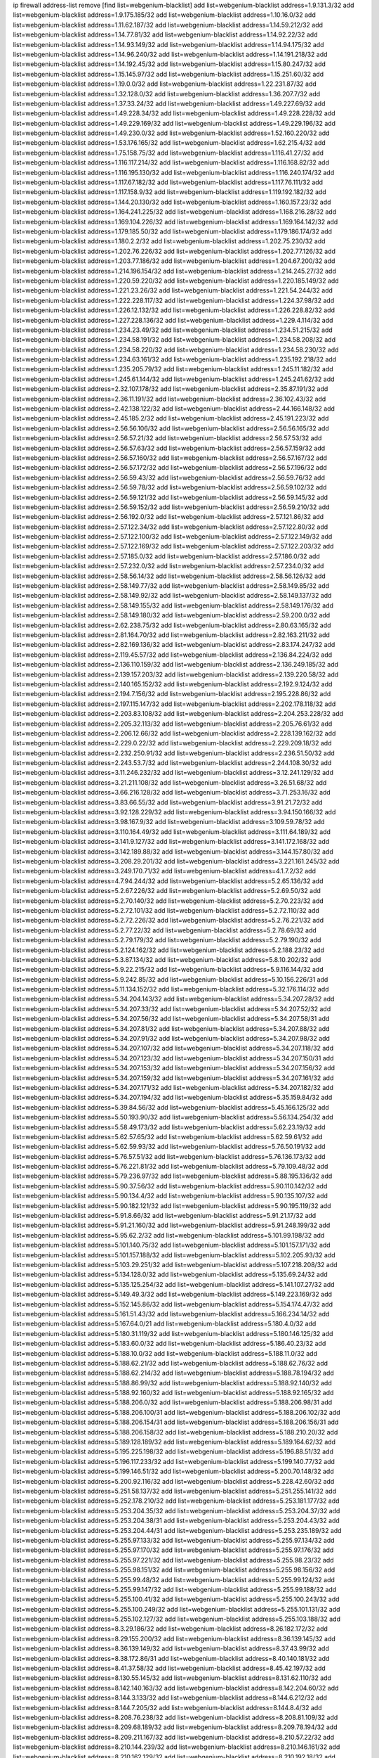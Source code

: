 ip firewall address-list
remove [find list=webgenium-blacklist]
add list=webgenium-blacklist address=1.9.131.3/32
add list=webgenium-blacklist address=1.9.175.185/32
add list=webgenium-blacklist address=1.10.16.0/32
add list=webgenium-blacklist address=1.11.62.187/32
add list=webgenium-blacklist address=1.14.59.212/32
add list=webgenium-blacklist address=1.14.77.81/32
add list=webgenium-blacklist address=1.14.92.22/32
add list=webgenium-blacklist address=1.14.93.149/32
add list=webgenium-blacklist address=1.14.94.175/32
add list=webgenium-blacklist address=1.14.96.240/32
add list=webgenium-blacklist address=1.14.191.218/32
add list=webgenium-blacklist address=1.14.192.45/32
add list=webgenium-blacklist address=1.15.80.247/32
add list=webgenium-blacklist address=1.15.145.97/32
add list=webgenium-blacklist address=1.15.251.60/32
add list=webgenium-blacklist address=1.19.0.0/32
add list=webgenium-blacklist address=1.22.231.87/32
add list=webgenium-blacklist address=1.32.128.0/32
add list=webgenium-blacklist address=1.36.207.7/32
add list=webgenium-blacklist address=1.37.33.24/32
add list=webgenium-blacklist address=1.49.227.69/32
add list=webgenium-blacklist address=1.49.228.34/32
add list=webgenium-blacklist address=1.49.228.228/32
add list=webgenium-blacklist address=1.49.229.169/32
add list=webgenium-blacklist address=1.49.229.196/32
add list=webgenium-blacklist address=1.49.230.0/32
add list=webgenium-blacklist address=1.52.160.220/32
add list=webgenium-blacklist address=1.53.176.165/32
add list=webgenium-blacklist address=1.62.215.4/32
add list=webgenium-blacklist address=1.75.158.75/32
add list=webgenium-blacklist address=1.116.41.27/32
add list=webgenium-blacklist address=1.116.117.214/32
add list=webgenium-blacklist address=1.116.168.82/32
add list=webgenium-blacklist address=1.116.195.130/32
add list=webgenium-blacklist address=1.116.240.174/32
add list=webgenium-blacklist address=1.117.67.182/32
add list=webgenium-blacklist address=1.117.76.111/32
add list=webgenium-blacklist address=1.117.158.9/32
add list=webgenium-blacklist address=1.119.192.182/32
add list=webgenium-blacklist address=1.144.20.130/32
add list=webgenium-blacklist address=1.160.157.23/32
add list=webgenium-blacklist address=1.164.241.225/32
add list=webgenium-blacklist address=1.168.216.28/32
add list=webgenium-blacklist address=1.169.104.226/32
add list=webgenium-blacklist address=1.169.164.142/32
add list=webgenium-blacklist address=1.179.185.50/32
add list=webgenium-blacklist address=1.179.186.174/32
add list=webgenium-blacklist address=1.180.2.2/32
add list=webgenium-blacklist address=1.202.75.230/32
add list=webgenium-blacklist address=1.202.76.226/32
add list=webgenium-blacklist address=1.202.77.126/32
add list=webgenium-blacklist address=1.203.77.186/32
add list=webgenium-blacklist address=1.204.67.200/32
add list=webgenium-blacklist address=1.214.196.154/32
add list=webgenium-blacklist address=1.214.245.27/32
add list=webgenium-blacklist address=1.220.59.220/32
add list=webgenium-blacklist address=1.220.185.149/32
add list=webgenium-blacklist address=1.221.23.26/32
add list=webgenium-blacklist address=1.221.54.244/32
add list=webgenium-blacklist address=1.222.228.117/32
add list=webgenium-blacklist address=1.224.37.98/32
add list=webgenium-blacklist address=1.226.12.132/32
add list=webgenium-blacklist address=1.226.228.82/32
add list=webgenium-blacklist address=1.227.228.136/32
add list=webgenium-blacklist address=1.229.4.114/32
add list=webgenium-blacklist address=1.234.23.49/32
add list=webgenium-blacklist address=1.234.51.215/32
add list=webgenium-blacklist address=1.234.58.191/32
add list=webgenium-blacklist address=1.234.58.208/32
add list=webgenium-blacklist address=1.234.58.220/32
add list=webgenium-blacklist address=1.234.58.230/32
add list=webgenium-blacklist address=1.234.63.161/32
add list=webgenium-blacklist address=1.235.192.218/32
add list=webgenium-blacklist address=1.235.205.79/32
add list=webgenium-blacklist address=1.245.11.182/32
add list=webgenium-blacklist address=1.245.61.144/32
add list=webgenium-blacklist address=1.245.241.62/32
add list=webgenium-blacklist address=2.32.107.178/32
add list=webgenium-blacklist address=2.35.87.191/32
add list=webgenium-blacklist address=2.36.11.191/32
add list=webgenium-blacklist address=2.36.102.43/32
add list=webgenium-blacklist address=2.42.138.122/32
add list=webgenium-blacklist address=2.44.166.148/32
add list=webgenium-blacklist address=2.45.185.2/32
add list=webgenium-blacklist address=2.45.191.223/32
add list=webgenium-blacklist address=2.56.56.106/32
add list=webgenium-blacklist address=2.56.56.165/32
add list=webgenium-blacklist address=2.56.57.21/32
add list=webgenium-blacklist address=2.56.57.53/32
add list=webgenium-blacklist address=2.56.57.63/32
add list=webgenium-blacklist address=2.56.57.159/32
add list=webgenium-blacklist address=2.56.57.160/32
add list=webgenium-blacklist address=2.56.57.167/32
add list=webgenium-blacklist address=2.56.57.172/32
add list=webgenium-blacklist address=2.56.57.196/32
add list=webgenium-blacklist address=2.56.59.43/32
add list=webgenium-blacklist address=2.56.59.76/32
add list=webgenium-blacklist address=2.56.59.78/32
add list=webgenium-blacklist address=2.56.59.102/32
add list=webgenium-blacklist address=2.56.59.121/32
add list=webgenium-blacklist address=2.56.59.145/32
add list=webgenium-blacklist address=2.56.59.152/32
add list=webgenium-blacklist address=2.56.59.210/32
add list=webgenium-blacklist address=2.56.192.0/32
add list=webgenium-blacklist address=2.57.121.86/32
add list=webgenium-blacklist address=2.57.122.34/32
add list=webgenium-blacklist address=2.57.122.80/32
add list=webgenium-blacklist address=2.57.122.100/32
add list=webgenium-blacklist address=2.57.122.149/32
add list=webgenium-blacklist address=2.57.122.169/32
add list=webgenium-blacklist address=2.57.122.203/32
add list=webgenium-blacklist address=2.57.185.0/32
add list=webgenium-blacklist address=2.57.186.0/32
add list=webgenium-blacklist address=2.57.232.0/32
add list=webgenium-blacklist address=2.57.234.0/32
add list=webgenium-blacklist address=2.58.56.14/32
add list=webgenium-blacklist address=2.58.56.126/32
add list=webgenium-blacklist address=2.58.149.77/32
add list=webgenium-blacklist address=2.58.149.85/32
add list=webgenium-blacklist address=2.58.149.92/32
add list=webgenium-blacklist address=2.58.149.137/32
add list=webgenium-blacklist address=2.58.149.155/32
add list=webgenium-blacklist address=2.58.149.176/32
add list=webgenium-blacklist address=2.58.149.180/32
add list=webgenium-blacklist address=2.59.200.0/32
add list=webgenium-blacklist address=2.62.238.75/32
add list=webgenium-blacklist address=2.80.63.165/32
add list=webgenium-blacklist address=2.81.164.70/32
add list=webgenium-blacklist address=2.82.163.211/32
add list=webgenium-blacklist address=2.82.169.136/32
add list=webgenium-blacklist address=2.83.174.247/32
add list=webgenium-blacklist address=2.119.45.57/32
add list=webgenium-blacklist address=2.136.84.224/32
add list=webgenium-blacklist address=2.136.110.159/32
add list=webgenium-blacklist address=2.136.249.185/32
add list=webgenium-blacklist address=2.139.157.203/32
add list=webgenium-blacklist address=2.139.220.58/32
add list=webgenium-blacklist address=2.140.165.152/32
add list=webgenium-blacklist address=2.192.9.124/32
add list=webgenium-blacklist address=2.194.7.156/32
add list=webgenium-blacklist address=2.195.228.86/32
add list=webgenium-blacklist address=2.197.115.147/32
add list=webgenium-blacklist address=2.202.178.118/32
add list=webgenium-blacklist address=2.203.83.108/32
add list=webgenium-blacklist address=2.204.253.228/32
add list=webgenium-blacklist address=2.205.32.113/32
add list=webgenium-blacklist address=2.205.76.61/32
add list=webgenium-blacklist address=2.206.12.66/32
add list=webgenium-blacklist address=2.228.139.162/32
add list=webgenium-blacklist address=2.229.0.22/32
add list=webgenium-blacklist address=2.229.209.18/32
add list=webgenium-blacklist address=2.232.250.91/32
add list=webgenium-blacklist address=2.236.51.50/32
add list=webgenium-blacklist address=2.243.53.7/32
add list=webgenium-blacklist address=2.244.108.30/32
add list=webgenium-blacklist address=3.11.246.232/32
add list=webgenium-blacklist address=3.12.241.129/32
add list=webgenium-blacklist address=3.21.211.108/32
add list=webgenium-blacklist address=3.26.51.68/32
add list=webgenium-blacklist address=3.66.216.128/32
add list=webgenium-blacklist address=3.71.253.16/32
add list=webgenium-blacklist address=3.83.66.55/32
add list=webgenium-blacklist address=3.91.21.72/32
add list=webgenium-blacklist address=3.92.128.229/32
add list=webgenium-blacklist address=3.94.150.166/32
add list=webgenium-blacklist address=3.98.167.9/32
add list=webgenium-blacklist address=3.109.59.78/32
add list=webgenium-blacklist address=3.110.164.49/32
add list=webgenium-blacklist address=3.111.64.189/32
add list=webgenium-blacklist address=3.141.9.127/32
add list=webgenium-blacklist address=3.141.172.168/32
add list=webgenium-blacklist address=3.142.189.88/32
add list=webgenium-blacklist address=3.144.157.80/32
add list=webgenium-blacklist address=3.208.29.201/32
add list=webgenium-blacklist address=3.221.161.245/32
add list=webgenium-blacklist address=3.249.170.71/32
add list=webgenium-blacklist address=4.1.7.2/32
add list=webgenium-blacklist address=4.7.94.244/32
add list=webgenium-blacklist address=5.2.65.136/32
add list=webgenium-blacklist address=5.2.67.226/32
add list=webgenium-blacklist address=5.2.69.50/32
add list=webgenium-blacklist address=5.2.70.140/32
add list=webgenium-blacklist address=5.2.70.223/32
add list=webgenium-blacklist address=5.2.72.101/32
add list=webgenium-blacklist address=5.2.72.110/32
add list=webgenium-blacklist address=5.2.72.226/32
add list=webgenium-blacklist address=5.2.76.221/32
add list=webgenium-blacklist address=5.2.77.22/32
add list=webgenium-blacklist address=5.2.78.69/32
add list=webgenium-blacklist address=5.2.79.179/32
add list=webgenium-blacklist address=5.2.79.190/32
add list=webgenium-blacklist address=5.2.124.162/32
add list=webgenium-blacklist address=5.2.188.23/32
add list=webgenium-blacklist address=5.3.87.134/32
add list=webgenium-blacklist address=5.8.10.202/32
add list=webgenium-blacklist address=5.9.22.215/32
add list=webgenium-blacklist address=5.9.116.144/32
add list=webgenium-blacklist address=5.9.242.85/32
add list=webgenium-blacklist address=5.10.156.226/31
add list=webgenium-blacklist address=5.11.134.152/32
add list=webgenium-blacklist address=5.32.176.114/32
add list=webgenium-blacklist address=5.34.204.143/32
add list=webgenium-blacklist address=5.34.207.28/32
add list=webgenium-blacklist address=5.34.207.33/32
add list=webgenium-blacklist address=5.34.207.52/32
add list=webgenium-blacklist address=5.34.207.56/32
add list=webgenium-blacklist address=5.34.207.58/31
add list=webgenium-blacklist address=5.34.207.81/32
add list=webgenium-blacklist address=5.34.207.88/32
add list=webgenium-blacklist address=5.34.207.91/32
add list=webgenium-blacklist address=5.34.207.98/32
add list=webgenium-blacklist address=5.34.207.107/32
add list=webgenium-blacklist address=5.34.207.118/32
add list=webgenium-blacklist address=5.34.207.123/32
add list=webgenium-blacklist address=5.34.207.150/31
add list=webgenium-blacklist address=5.34.207.153/32
add list=webgenium-blacklist address=5.34.207.156/32
add list=webgenium-blacklist address=5.34.207.159/32
add list=webgenium-blacklist address=5.34.207.161/32
add list=webgenium-blacklist address=5.34.207.171/32
add list=webgenium-blacklist address=5.34.207.182/32
add list=webgenium-blacklist address=5.34.207.194/32
add list=webgenium-blacklist address=5.35.159.84/32
add list=webgenium-blacklist address=5.39.84.56/32
add list=webgenium-blacklist address=5.45.166.125/32
add list=webgenium-blacklist address=5.50.193.90/32
add list=webgenium-blacklist address=5.56.134.254/32
add list=webgenium-blacklist address=5.58.49.173/32
add list=webgenium-blacklist address=5.62.23.19/32
add list=webgenium-blacklist address=5.62.57.65/32
add list=webgenium-blacklist address=5.62.59.61/32
add list=webgenium-blacklist address=5.62.59.93/32
add list=webgenium-blacklist address=5.76.50.191/32
add list=webgenium-blacklist address=5.76.57.51/32
add list=webgenium-blacklist address=5.76.136.173/32
add list=webgenium-blacklist address=5.76.221.81/32
add list=webgenium-blacklist address=5.79.109.48/32
add list=webgenium-blacklist address=5.79.236.97/32
add list=webgenium-blacklist address=5.88.195.136/32
add list=webgenium-blacklist address=5.90.37.56/32
add list=webgenium-blacklist address=5.90.110.142/32
add list=webgenium-blacklist address=5.90.134.4/32
add list=webgenium-blacklist address=5.90.135.107/32
add list=webgenium-blacklist address=5.90.182.121/32
add list=webgenium-blacklist address=5.90.195.119/32
add list=webgenium-blacklist address=5.91.8.66/32
add list=webgenium-blacklist address=5.91.21.17/32
add list=webgenium-blacklist address=5.91.21.160/32
add list=webgenium-blacklist address=5.91.248.199/32
add list=webgenium-blacklist address=5.95.62.2/32
add list=webgenium-blacklist address=5.101.99.198/32
add list=webgenium-blacklist address=5.101.140.75/32
add list=webgenium-blacklist address=5.101.157.171/32
add list=webgenium-blacklist address=5.101.157.188/32
add list=webgenium-blacklist address=5.102.205.93/32
add list=webgenium-blacklist address=5.103.29.251/32
add list=webgenium-blacklist address=5.107.218.208/32
add list=webgenium-blacklist address=5.134.128.0/32
add list=webgenium-blacklist address=5.135.69.24/32
add list=webgenium-blacklist address=5.135.125.254/32
add list=webgenium-blacklist address=5.141.107.27/32
add list=webgenium-blacklist address=5.149.49.3/32
add list=webgenium-blacklist address=5.149.223.169/32
add list=webgenium-blacklist address=5.152.145.86/32
add list=webgenium-blacklist address=5.154.174.47/32
add list=webgenium-blacklist address=5.161.51.43/32
add list=webgenium-blacklist address=5.166.234.14/32
add list=webgenium-blacklist address=5.167.64.0/21
add list=webgenium-blacklist address=5.180.4.0/32
add list=webgenium-blacklist address=5.180.31.119/32
add list=webgenium-blacklist address=5.180.146.125/32
add list=webgenium-blacklist address=5.183.60.0/32
add list=webgenium-blacklist address=5.186.40.23/32
add list=webgenium-blacklist address=5.188.10.0/32
add list=webgenium-blacklist address=5.188.11.0/32
add list=webgenium-blacklist address=5.188.62.21/32
add list=webgenium-blacklist address=5.188.62.76/32
add list=webgenium-blacklist address=5.188.62.214/32
add list=webgenium-blacklist address=5.188.78.194/32
add list=webgenium-blacklist address=5.188.86.99/32
add list=webgenium-blacklist address=5.188.92.140/32
add list=webgenium-blacklist address=5.188.92.160/32
add list=webgenium-blacklist address=5.188.92.165/32
add list=webgenium-blacklist address=5.188.206.0/32
add list=webgenium-blacklist address=5.188.206.98/31
add list=webgenium-blacklist address=5.188.206.100/31
add list=webgenium-blacklist address=5.188.206.102/32
add list=webgenium-blacklist address=5.188.206.154/31
add list=webgenium-blacklist address=5.188.206.156/31
add list=webgenium-blacklist address=5.188.206.158/32
add list=webgenium-blacklist address=5.188.210.20/32
add list=webgenium-blacklist address=5.189.128.189/32
add list=webgenium-blacklist address=5.189.164.62/32
add list=webgenium-blacklist address=5.195.225.198/32
add list=webgenium-blacklist address=5.196.88.51/32
add list=webgenium-blacklist address=5.196.117.233/32
add list=webgenium-blacklist address=5.199.140.77/32
add list=webgenium-blacklist address=5.199.146.51/32
add list=webgenium-blacklist address=5.200.70.148/32
add list=webgenium-blacklist address=5.200.92.116/32
add list=webgenium-blacklist address=5.228.42.60/32
add list=webgenium-blacklist address=5.251.58.137/32
add list=webgenium-blacklist address=5.251.255.141/32
add list=webgenium-blacklist address=5.252.178.210/32
add list=webgenium-blacklist address=5.253.181.177/32
add list=webgenium-blacklist address=5.253.204.35/32
add list=webgenium-blacklist address=5.253.204.37/32
add list=webgenium-blacklist address=5.253.204.38/31
add list=webgenium-blacklist address=5.253.204.43/32
add list=webgenium-blacklist address=5.253.204.44/31
add list=webgenium-blacklist address=5.253.235.189/32
add list=webgenium-blacklist address=5.255.97.133/32
add list=webgenium-blacklist address=5.255.97.134/32
add list=webgenium-blacklist address=5.255.97.170/32
add list=webgenium-blacklist address=5.255.97.176/32
add list=webgenium-blacklist address=5.255.97.221/32
add list=webgenium-blacklist address=5.255.98.23/32
add list=webgenium-blacklist address=5.255.98.151/32
add list=webgenium-blacklist address=5.255.98.156/32
add list=webgenium-blacklist address=5.255.99.48/32
add list=webgenium-blacklist address=5.255.99.124/32
add list=webgenium-blacklist address=5.255.99.147/32
add list=webgenium-blacklist address=5.255.99.188/32
add list=webgenium-blacklist address=5.255.100.41/32
add list=webgenium-blacklist address=5.255.100.243/32
add list=webgenium-blacklist address=5.255.100.249/32
add list=webgenium-blacklist address=5.255.101.131/32
add list=webgenium-blacklist address=5.255.102.127/32
add list=webgenium-blacklist address=5.255.103.188/32
add list=webgenium-blacklist address=8.3.29.186/32
add list=webgenium-blacklist address=8.26.182.172/32
add list=webgenium-blacklist address=8.29.155.200/32
add list=webgenium-blacklist address=8.36.139.145/32
add list=webgenium-blacklist address=8.36.139.149/32
add list=webgenium-blacklist address=8.37.43.99/32
add list=webgenium-blacklist address=8.38.172.86/31
add list=webgenium-blacklist address=8.40.140.181/32
add list=webgenium-blacklist address=8.41.37.58/32
add list=webgenium-blacklist address=8.45.42.197/32
add list=webgenium-blacklist address=8.130.55.145/32
add list=webgenium-blacklist address=8.131.62.110/32
add list=webgenium-blacklist address=8.142.140.163/32
add list=webgenium-blacklist address=8.142.204.60/32
add list=webgenium-blacklist address=8.144.3.133/32
add list=webgenium-blacklist address=8.144.6.212/32
add list=webgenium-blacklist address=8.144.7.205/32
add list=webgenium-blacklist address=8.144.8.4/32
add list=webgenium-blacklist address=8.208.76.238/32
add list=webgenium-blacklist address=8.208.81.109/32
add list=webgenium-blacklist address=8.209.68.189/32
add list=webgenium-blacklist address=8.209.78.194/32
add list=webgenium-blacklist address=8.209.211.167/32
add list=webgenium-blacklist address=8.210.57.22/32
add list=webgenium-blacklist address=8.210.144.239/32
add list=webgenium-blacklist address=8.210.146.161/32
add list=webgenium-blacklist address=8.210.162.129/32
add list=webgenium-blacklist address=8.210.192.18/32
add list=webgenium-blacklist address=8.212.180.93/32
add list=webgenium-blacklist address=8.212.182.197/32
add list=webgenium-blacklist address=8.215.32.242/32
add list=webgenium-blacklist address=8.215.65.208/32
add list=webgenium-blacklist address=8.216.51.207/32
add list=webgenium-blacklist address=8.218.11.170/32
add list=webgenium-blacklist address=8.218.23.91/32
add list=webgenium-blacklist address=8.218.38.157/32
add list=webgenium-blacklist address=12.22.73.122/32
add list=webgenium-blacklist address=12.28.86.162/32
add list=webgenium-blacklist address=12.31.77.178/32
add list=webgenium-blacklist address=12.32.37.130/32
add list=webgenium-blacklist address=12.47.133.50/32
add list=webgenium-blacklist address=12.48.243.13/32
add list=webgenium-blacklist address=12.70.103.162/32
add list=webgenium-blacklist address=12.88.71.22/32
add list=webgenium-blacklist address=12.88.204.226/32
add list=webgenium-blacklist address=12.173.254.35/32
add list=webgenium-blacklist address=12.173.254.230/32
add list=webgenium-blacklist address=12.191.116.182/32
add list=webgenium-blacklist address=12.195.14.54/32
add list=webgenium-blacklist address=12.228.20.163/32
add list=webgenium-blacklist address=12.235.2.185/32
add list=webgenium-blacklist address=12.238.55.163/32
add list=webgenium-blacklist address=12.250.251.26/32
add list=webgenium-blacklist address=13.52.241.55/32
add list=webgenium-blacklist address=13.59.148.138/32
add list=webgenium-blacklist address=13.65.16.18/32
add list=webgenium-blacklist address=13.66.131.233/32
add list=webgenium-blacklist address=13.67.221.136/32
add list=webgenium-blacklist address=13.68.189.248/32
add list=webgenium-blacklist address=13.70.39.68/32
add list=webgenium-blacklist address=13.71.46.226/32
add list=webgenium-blacklist address=13.72.86.172/32
add list=webgenium-blacklist address=13.72.228.119/32
add list=webgenium-blacklist address=13.74.46.65/32
add list=webgenium-blacklist address=13.76.6.58/32
add list=webgenium-blacklist address=13.76.164.123/32
add list=webgenium-blacklist address=13.79.122.130/32
add list=webgenium-blacklist address=13.80.3.239/32
add list=webgenium-blacklist address=13.80.7.122/32
add list=webgenium-blacklist address=13.81.59.92/32
add list=webgenium-blacklist address=13.81.254.185/32
add list=webgenium-blacklist address=13.82.51.214/32
add list=webgenium-blacklist address=13.83.41.0/32
add list=webgenium-blacklist address=13.83.81.82/32
add list=webgenium-blacklist address=13.87.187.144/32
add list=webgenium-blacklist address=13.87.204.143/32
add list=webgenium-blacklist address=13.88.174.212/32
add list=webgenium-blacklist address=13.90.206.15/32
add list=webgenium-blacklist address=13.90.209.230/32
add list=webgenium-blacklist address=13.92.173.214/32
add list=webgenium-blacklist address=13.92.199.139/32
add list=webgenium-blacklist address=13.93.150.165/32
add list=webgenium-blacklist address=13.125.130.215/32
add list=webgenium-blacklist address=13.213.77.44/32
add list=webgenium-blacklist address=13.215.223.123/32
add list=webgenium-blacklist address=13.229.221.204/32
add list=webgenium-blacklist address=13.229.224.184/32
add list=webgenium-blacklist address=13.233.153.121/32
add list=webgenium-blacklist address=14.3.3.119/32
add list=webgenium-blacklist address=14.5.12.34/32
add list=webgenium-blacklist address=14.6.16.137/32
add list=webgenium-blacklist address=14.18.35.139/32
add list=webgenium-blacklist address=14.29.173.29/32
add list=webgenium-blacklist address=14.29.173.146/32
add list=webgenium-blacklist address=14.29.173.223/32
add list=webgenium-blacklist address=14.29.178.230/32
add list=webgenium-blacklist address=14.29.211.220/32
add list=webgenium-blacklist address=14.29.217.108/32
add list=webgenium-blacklist address=14.29.222.175/32
add list=webgenium-blacklist address=14.29.230.110/32
add list=webgenium-blacklist address=14.29.235.225/32
add list=webgenium-blacklist address=14.29.237.242/32
add list=webgenium-blacklist address=14.29.238.115/32
add list=webgenium-blacklist address=14.29.238.135/32
add list=webgenium-blacklist address=14.29.240.225/32
add list=webgenium-blacklist address=14.29.241.146/32
add list=webgenium-blacklist address=14.29.243.4/32
add list=webgenium-blacklist address=14.32.0.111/32
add list=webgenium-blacklist address=14.33.234.231/32
add list=webgenium-blacklist address=14.34.145.143/32
add list=webgenium-blacklist address=14.35.205.150/32
add list=webgenium-blacklist address=14.39.23.47/32
add list=webgenium-blacklist address=14.40.76.101/32
add list=webgenium-blacklist address=14.49.158.79/32
add list=webgenium-blacklist address=14.50.61.242/32
add list=webgenium-blacklist address=14.52.249.27/32
add list=webgenium-blacklist address=14.63.162.98/32
add list=webgenium-blacklist address=14.63.162.167/32
add list=webgenium-blacklist address=14.63.185.80/32
add list=webgenium-blacklist address=14.63.203.207/32
add list=webgenium-blacklist address=14.63.213.72/32
add list=webgenium-blacklist address=14.63.214.173/32
add list=webgenium-blacklist address=14.63.219.105/32
add list=webgenium-blacklist address=14.83.218.129/32
add list=webgenium-blacklist address=14.97.44.78/32
add list=webgenium-blacklist address=14.97.53.114/32
add list=webgenium-blacklist address=14.97.91.190/32
add list=webgenium-blacklist address=14.97.93.66/32
add list=webgenium-blacklist address=14.98.73.70/32
add list=webgenium-blacklist address=14.98.78.11/32
add list=webgenium-blacklist address=14.98.206.170/32
add list=webgenium-blacklist address=14.99.176.210/32
add list=webgenium-blacklist address=14.102.114.150/32
add list=webgenium-blacklist address=14.102.154.66/32
add list=webgenium-blacklist address=14.116.155.166/32
add list=webgenium-blacklist address=14.116.189.222/32
add list=webgenium-blacklist address=14.116.206.243/32
add list=webgenium-blacklist address=14.116.207.31/32
add list=webgenium-blacklist address=14.116.220.93/32
add list=webgenium-blacklist address=14.116.222.132/32
add list=webgenium-blacklist address=14.136.94.164/32
add list=webgenium-blacklist address=14.139.63.226/32
add list=webgenium-blacklist address=14.139.187.181/32
add list=webgenium-blacklist address=14.140.95.157/32
add list=webgenium-blacklist address=14.140.174.61/32
add list=webgenium-blacklist address=14.140.246.59/32
add list=webgenium-blacklist address=14.141.184.50/32
add list=webgenium-blacklist address=14.143.13.198/32
add list=webgenium-blacklist address=14.143.49.206/32
add list=webgenium-blacklist address=14.143.147.67/32
add list=webgenium-blacklist address=14.143.150.66/32
add list=webgenium-blacklist address=14.143.247.166/32
add list=webgenium-blacklist address=14.161.13.16/32
add list=webgenium-blacklist address=14.161.23.88/32
add list=webgenium-blacklist address=14.161.23.98/32
add list=webgenium-blacklist address=14.161.24.141/32
add list=webgenium-blacklist address=14.161.36.234/32
add list=webgenium-blacklist address=14.161.47.218/32
add list=webgenium-blacklist address=14.161.48.156/32
add list=webgenium-blacklist address=14.161.50.104/32
add list=webgenium-blacklist address=14.162.210.123/32
add list=webgenium-blacklist address=14.164.177.71/32
add list=webgenium-blacklist address=14.169.133.102/32
add list=webgenium-blacklist address=14.169.137.245/32
add list=webgenium-blacklist address=14.170.154.13/32
add list=webgenium-blacklist address=14.172.221.71/32
add list=webgenium-blacklist address=14.176.58.2/32
add list=webgenium-blacklist address=14.177.117.48/32
add list=webgenium-blacklist address=14.179.86.215/32
add list=webgenium-blacklist address=14.183.128.154/32
add list=webgenium-blacklist address=14.186.18.48/32
add list=webgenium-blacklist address=14.186.27.35/32
add list=webgenium-blacklist address=14.186.119.174/32
add list=webgenium-blacklist address=14.199.107.35/32
add list=webgenium-blacklist address=14.200.141.244/32
add list=webgenium-blacklist address=14.201.134.34/32
add list=webgenium-blacklist address=14.204.145.108/32
add list=webgenium-blacklist address=14.207.150.41/32
add list=webgenium-blacklist address=14.215.45.79/32
add list=webgenium-blacklist address=14.215.46.116/32
add list=webgenium-blacklist address=14.215.48.114/32
add list=webgenium-blacklist address=14.221.4.140/32
add list=webgenium-blacklist address=14.221.4.223/32
add list=webgenium-blacklist address=14.224.148.16/32
add list=webgenium-blacklist address=14.225.5.244/32
add list=webgenium-blacklist address=14.225.17.9/32
add list=webgenium-blacklist address=14.225.192.212/32
add list=webgenium-blacklist address=14.225.192.216/32
add list=webgenium-blacklist address=14.225.254.36/32
add list=webgenium-blacklist address=14.225.254.50/32
add list=webgenium-blacklist address=14.225.254.111/32
add list=webgenium-blacklist address=14.225.254.116/32
add list=webgenium-blacklist address=14.225.255.14/32
add list=webgenium-blacklist address=14.225.255.40/32
add list=webgenium-blacklist address=14.225.255.193/32
add list=webgenium-blacklist address=14.229.124.93/32
add list=webgenium-blacklist address=14.232.210.83/32
add list=webgenium-blacklist address=14.232.243.150/31
add list=webgenium-blacklist address=14.234.119.8/32
add list=webgenium-blacklist address=14.235.184.166/32
add list=webgenium-blacklist address=14.241.90.181/32
add list=webgenium-blacklist address=14.241.227.91/32
add list=webgenium-blacklist address=14.241.244.189/32
add list=webgenium-blacklist address=14.241.249.117/32
add list=webgenium-blacklist address=14.249.31.212/32
add list=webgenium-blacklist address=14.251.82.250/32
add list=webgenium-blacklist address=14.255.43.80/32
add list=webgenium-blacklist address=15.165.188.165/32
add list=webgenium-blacklist address=15.206.203.46/32
add list=webgenium-blacklist address=15.235.14.170/32
add list=webgenium-blacklist address=15.235.47.106/32
add list=webgenium-blacklist address=16.170.194.255/32
add list=webgenium-blacklist address=18.144.86.207/32
add list=webgenium-blacklist address=18.144.101.202/32
add list=webgenium-blacklist address=18.166.228.14/32
add list=webgenium-blacklist address=18.170.112.145/32
add list=webgenium-blacklist address=18.181.228.155/32
add list=webgenium-blacklist address=18.184.210.136/32
add list=webgenium-blacklist address=18.206.170.110/32
add list=webgenium-blacklist address=18.207.202.79/32
add list=webgenium-blacklist address=18.209.87.199/32
add list=webgenium-blacklist address=18.231.35.57/32
add list=webgenium-blacklist address=18.236.222.55/32
add list=webgenium-blacklist address=20.22.189.214/32
add list=webgenium-blacklist address=20.24.21.137/32
add list=webgenium-blacklist address=20.24.99.182/32
add list=webgenium-blacklist address=20.24.148.27/32
add list=webgenium-blacklist address=20.25.54.6/32
add list=webgenium-blacklist address=20.36.182.53/32
add list=webgenium-blacklist address=20.37.9.163/32
add list=webgenium-blacklist address=20.38.174.70/32
add list=webgenium-blacklist address=20.39.237.16/32
add list=webgenium-blacklist address=20.39.241.10/32
add list=webgenium-blacklist address=20.39.242.238/32
add list=webgenium-blacklist address=20.40.81.0/32
add list=webgenium-blacklist address=20.42.84.12/32
add list=webgenium-blacklist address=20.44.152.59/32
add list=webgenium-blacklist address=20.48.40.119/32
add list=webgenium-blacklist address=20.49.201.49/32
add list=webgenium-blacklist address=20.52.136.207/32
add list=webgenium-blacklist address=20.52.232.156/32
add list=webgenium-blacklist address=20.56.55.231/32
add list=webgenium-blacklist address=20.67.235.122/32
add list=webgenium-blacklist address=20.67.244.103/32
add list=webgenium-blacklist address=20.68.244.13/32
add list=webgenium-blacklist address=20.70.137.114/32
add list=webgenium-blacklist address=20.70.152.170/32
add list=webgenium-blacklist address=20.70.209.186/32
add list=webgenium-blacklist address=20.71.193.60/32
add list=webgenium-blacklist address=20.73.130.32/32
add list=webgenium-blacklist address=20.76.2.190/32
add list=webgenium-blacklist address=20.77.9.146/32
add list=webgenium-blacklist address=20.83.118.8/32
add list=webgenium-blacklist address=20.83.235.226/32
add list=webgenium-blacklist address=20.84.65.175/32
add list=webgenium-blacklist address=20.85.113.237/32
add list=webgenium-blacklist address=20.86.48.28/32
add list=webgenium-blacklist address=20.86.182.221/32
add list=webgenium-blacklist address=20.87.73.140/32
add list=webgenium-blacklist address=20.87.209.140/32
add list=webgenium-blacklist address=20.87.214.10/32
add list=webgenium-blacklist address=20.88.121.148/32
add list=webgenium-blacklist address=20.89.97.85/32
add list=webgenium-blacklist address=20.89.110.50/32
add list=webgenium-blacklist address=20.89.251.39/32
add list=webgenium-blacklist address=20.91.198.6/32
add list=webgenium-blacklist address=20.91.201.225/32
add list=webgenium-blacklist address=20.91.202.80/32
add list=webgenium-blacklist address=20.91.202.246/32
add list=webgenium-blacklist address=20.91.214.19/32
add list=webgenium-blacklist address=20.91.219.70/32
add list=webgenium-blacklist address=20.91.221.248/32
add list=webgenium-blacklist address=20.92.110.23/32
add list=webgenium-blacklist address=20.92.203.224/32
add list=webgenium-blacklist address=20.93.150.125/32
add list=webgenium-blacklist address=20.101.101.40/32
add list=webgenium-blacklist address=20.101.102.253/32
add list=webgenium-blacklist address=20.103.183.118/32
add list=webgenium-blacklist address=20.104.91.36/32
add list=webgenium-blacklist address=20.105.253.185/32
add list=webgenium-blacklist address=20.106.202.217/32
add list=webgenium-blacklist address=20.107.19.22/32
add list=webgenium-blacklist address=20.107.85.42/32
add list=webgenium-blacklist address=20.107.187.53/32
add list=webgenium-blacklist address=20.107.201.51/32
add list=webgenium-blacklist address=20.108.255.155/32
add list=webgenium-blacklist address=20.110.52.48/32
add list=webgenium-blacklist address=20.110.65.227/32
add list=webgenium-blacklist address=20.111.22.218/32
add list=webgenium-blacklist address=20.111.29.142/32
add list=webgenium-blacklist address=20.111.43.254/32
add list=webgenium-blacklist address=20.111.56.217/32
add list=webgenium-blacklist address=20.112.111.6/32
add list=webgenium-blacklist address=20.113.27.163/32
add list=webgenium-blacklist address=20.113.60.137/32
add list=webgenium-blacklist address=20.113.81.176/32
add list=webgenium-blacklist address=20.113.89.62/32
add list=webgenium-blacklist address=20.113.136.123/32
add list=webgenium-blacklist address=20.113.179.143/32
add list=webgenium-blacklist address=20.113.183.87/32
add list=webgenium-blacklist address=20.115.48.26/32
add list=webgenium-blacklist address=20.120.4.10/32
add list=webgenium-blacklist address=20.120.87.208/32
add list=webgenium-blacklist address=20.121.139.73/32
add list=webgenium-blacklist address=20.121.194.73/32
add list=webgenium-blacklist address=20.121.195.243/32
add list=webgenium-blacklist address=20.122.47.235/32
add list=webgenium-blacklist address=20.122.114.168/32
add list=webgenium-blacklist address=20.123.80.8/32
add list=webgenium-blacklist address=20.124.22.182/32
add list=webgenium-blacklist address=20.124.33.2/32
add list=webgenium-blacklist address=20.124.247.47/32
add list=webgenium-blacklist address=20.126.8.45/32
add list=webgenium-blacklist address=20.127.8.155/32
add list=webgenium-blacklist address=20.127.200.120/32
add list=webgenium-blacklist address=20.187.69.222/32
add list=webgenium-blacklist address=20.187.83.42/32
add list=webgenium-blacklist address=20.187.97.66/32
add list=webgenium-blacklist address=20.187.111.93/32
add list=webgenium-blacklist address=20.193.247.177/32
add list=webgenium-blacklist address=20.194.60.135/32
add list=webgenium-blacklist address=20.195.211.46/32
add list=webgenium-blacklist address=20.196.10.24/32
add list=webgenium-blacklist address=20.197.190.244/32
add list=webgenium-blacklist address=20.197.197.11/32
add list=webgenium-blacklist address=20.198.66.189/32
add list=webgenium-blacklist address=20.198.89.220/32
add list=webgenium-blacklist address=20.198.118.40/32
add list=webgenium-blacklist address=20.198.178.75/32
add list=webgenium-blacklist address=20.199.26.95/32
add list=webgenium-blacklist address=20.199.116.90/32
add list=webgenium-blacklist address=20.199.182.5/32
add list=webgenium-blacklist address=20.200.61.61/32
add list=webgenium-blacklist address=20.203.126.46/32
add list=webgenium-blacklist address=20.203.138.28/32
add list=webgenium-blacklist address=20.203.186.157/32
add list=webgenium-blacklist address=20.203.192.95/32
add list=webgenium-blacklist address=20.203.206.241/32
add list=webgenium-blacklist address=20.204.35.225/32
add list=webgenium-blacklist address=20.204.50.141/32
add list=webgenium-blacklist address=20.204.106.198/32
add list=webgenium-blacklist address=20.204.136.93/32
add list=webgenium-blacklist address=20.204.160.88/32
add list=webgenium-blacklist address=20.205.102.247/32
add list=webgenium-blacklist address=20.205.133.126/32
add list=webgenium-blacklist address=20.205.154.19/32
add list=webgenium-blacklist address=20.205.206.132/32
add list=webgenium-blacklist address=20.206.69.230/32
add list=webgenium-blacklist address=20.206.81.122/32
add list=webgenium-blacklist address=20.206.112.202/32
add list=webgenium-blacklist address=20.206.121.17/32
add list=webgenium-blacklist address=20.211.147.159/32
add list=webgenium-blacklist address=20.212.153.129/32
add list=webgenium-blacklist address=20.212.156.186/32
add list=webgenium-blacklist address=20.212.201.54/32
add list=webgenium-blacklist address=20.213.24.5/32
add list=webgenium-blacklist address=20.213.35.63/32
add list=webgenium-blacklist address=20.213.109.61/32
add list=webgenium-blacklist address=20.213.124.14/32
add list=webgenium-blacklist address=20.213.132.233/32
add list=webgenium-blacklist address=20.213.147.197/32
add list=webgenium-blacklist address=20.213.158.20/32
add list=webgenium-blacklist address=20.213.241.4/32
add list=webgenium-blacklist address=20.216.9.244/32
add list=webgenium-blacklist address=20.216.23.245/32
add list=webgenium-blacklist address=20.216.154.123/32
add list=webgenium-blacklist address=20.219.11.7/32
add list=webgenium-blacklist address=20.219.140.106/32
add list=webgenium-blacklist address=20.219.141.237/32
add list=webgenium-blacklist address=20.221.206.44/32
add list=webgenium-blacklist address=20.222.89.140/32
add list=webgenium-blacklist address=20.222.176.129/32
add list=webgenium-blacklist address=20.222.185.186/32
add list=webgenium-blacklist address=20.224.246.109/32
add list=webgenium-blacklist address=20.226.1.51/32
add list=webgenium-blacklist address=20.226.5.244/32
add list=webgenium-blacklist address=20.226.24.178/32
add list=webgenium-blacklist address=20.226.25.141/32
add list=webgenium-blacklist address=20.226.40.7/32
add list=webgenium-blacklist address=20.226.49.182/32
add list=webgenium-blacklist address=20.226.52.74/32
add list=webgenium-blacklist address=20.226.64.200/32
add list=webgenium-blacklist address=20.226.75.116/32
add list=webgenium-blacklist address=20.228.138.9/32
add list=webgenium-blacklist address=20.228.209.161/32
add list=webgenium-blacklist address=20.228.243.109/32
add list=webgenium-blacklist address=20.229.79.224/32
add list=webgenium-blacklist address=20.229.79.238/32
add list=webgenium-blacklist address=20.230.4.58/32
add list=webgenium-blacklist address=20.230.103.2/32
add list=webgenium-blacklist address=20.230.254.219/32
add list=webgenium-blacklist address=20.231.24.7/32
add list=webgenium-blacklist address=20.231.32.80/32
add list=webgenium-blacklist address=20.231.67.42/32
add list=webgenium-blacklist address=20.231.212.73/32
add list=webgenium-blacklist address=20.231.214.51/32
add list=webgenium-blacklist address=20.232.8.84/32
add list=webgenium-blacklist address=20.239.25.191/32
add list=webgenium-blacklist address=20.239.91.3/32
add list=webgenium-blacklist address=20.239.170.146/32
add list=webgenium-blacklist address=20.239.204.78/32
add list=webgenium-blacklist address=23.19.122.228/32
add list=webgenium-blacklist address=23.22.201.85/32
add list=webgenium-blacklist address=23.24.152.171/32
add list=webgenium-blacklist address=23.25.130.154/32
add list=webgenium-blacklist address=23.83.91.174/32
add list=webgenium-blacklist address=23.83.130.177/32
add list=webgenium-blacklist address=23.83.130.178/32
add list=webgenium-blacklist address=23.83.131.207/32
add list=webgenium-blacklist address=23.83.132.141/32
add list=webgenium-blacklist address=23.83.226.139/32
add list=webgenium-blacklist address=23.88.60.13/32
add list=webgenium-blacklist address=23.88.110.188/32
add list=webgenium-blacklist address=23.88.115.92/32
add list=webgenium-blacklist address=23.90.160.139/32
add list=webgenium-blacklist address=23.90.160.140/32
add list=webgenium-blacklist address=23.90.160.142/32
add list=webgenium-blacklist address=23.90.160.147/32
add list=webgenium-blacklist address=23.90.160.148/31
add list=webgenium-blacklist address=23.94.56.185/32
add list=webgenium-blacklist address=23.94.69.151/32
add list=webgenium-blacklist address=23.94.69.185/32
add list=webgenium-blacklist address=23.94.186.138/32
add list=webgenium-blacklist address=23.94.194.115/32
add list=webgenium-blacklist address=23.94.208.113/32
add list=webgenium-blacklist address=23.95.28.151/32
add list=webgenium-blacklist address=23.95.49.194/32
add list=webgenium-blacklist address=23.95.63.7/32
add list=webgenium-blacklist address=23.95.80.57/32
add list=webgenium-blacklist address=23.95.115.90/32
add list=webgenium-blacklist address=23.95.140.117/32
add list=webgenium-blacklist address=23.95.164.237/32
add list=webgenium-blacklist address=23.95.186.189/32
add list=webgenium-blacklist address=23.97.48.91/32
add list=webgenium-blacklist address=23.97.51.187/32
add list=webgenium-blacklist address=23.97.205.210/32
add list=webgenium-blacklist address=23.97.229.237/32
add list=webgenium-blacklist address=23.97.240.235/32
add list=webgenium-blacklist address=23.99.96.251/32
add list=webgenium-blacklist address=23.99.223.81/32
add list=webgenium-blacklist address=23.101.155.1/32
add list=webgenium-blacklist address=23.101.171.234/32
add list=webgenium-blacklist address=23.101.202.59/32
add list=webgenium-blacklist address=23.102.112.142/32
add list=webgenium-blacklist address=23.105.204.216/32
add list=webgenium-blacklist address=23.105.211.157/32
add list=webgenium-blacklist address=23.105.219.71/32
add list=webgenium-blacklist address=23.105.246.157/32
add list=webgenium-blacklist address=23.108.51.24/32
add list=webgenium-blacklist address=23.111.102.140/31
add list=webgenium-blacklist address=23.111.102.176/32
add list=webgenium-blacklist address=23.124.73.77/32
add list=webgenium-blacklist address=23.128.248.10/31
add list=webgenium-blacklist address=23.128.248.12/30
add list=webgenium-blacklist address=23.128.248.16/28
add list=webgenium-blacklist address=23.128.248.32/27
add list=webgenium-blacklist address=23.128.248.64/27
add list=webgenium-blacklist address=23.128.248.96/29
add list=webgenium-blacklist address=23.128.248.104/31
add list=webgenium-blacklist address=23.128.248.106/32
add list=webgenium-blacklist address=23.129.64.130/31
add list=webgenium-blacklist address=23.129.64.132/30
add list=webgenium-blacklist address=23.129.64.136/29
add list=webgenium-blacklist address=23.129.64.144/30
add list=webgenium-blacklist address=23.129.64.148/31
add list=webgenium-blacklist address=23.129.64.210/31
add list=webgenium-blacklist address=23.129.64.212/30
add list=webgenium-blacklist address=23.129.64.216/30
add list=webgenium-blacklist address=23.129.64.250/32
add list=webgenium-blacklist address=23.148.145.83/32
add list=webgenium-blacklist address=23.154.177.2/31
add list=webgenium-blacklist address=23.154.177.4/30
add list=webgenium-blacklist address=23.154.177.8/30
add list=webgenium-blacklist address=23.154.177.18/31
add list=webgenium-blacklist address=23.154.177.20/31
add list=webgenium-blacklist address=23.175.32.11/32
add list=webgenium-blacklist address=23.175.32.13/32
add list=webgenium-blacklist address=23.184.48.9/32
add list=webgenium-blacklist address=23.184.48.56/32
add list=webgenium-blacklist address=23.184.48.61/32
add list=webgenium-blacklist address=23.184.48.148/32
add list=webgenium-blacklist address=23.184.48.209/32
add list=webgenium-blacklist address=23.184.48.238/32
add list=webgenium-blacklist address=23.224.46.7/32
add list=webgenium-blacklist address=23.224.47.209/32
add list=webgenium-blacklist address=23.224.98.39/32
add list=webgenium-blacklist address=23.224.111.102/32
add list=webgenium-blacklist address=23.224.111.111/32
add list=webgenium-blacklist address=23.224.111.123/32
add list=webgenium-blacklist address=23.224.111.206/32
add list=webgenium-blacklist address=23.224.111.217/32
add list=webgenium-blacklist address=23.224.111.219/32
add list=webgenium-blacklist address=23.224.186.23/32
add list=webgenium-blacklist address=23.224.186.46/32
add list=webgenium-blacklist address=23.224.186.187/32
add list=webgenium-blacklist address=23.224.186.203/32
add list=webgenium-blacklist address=23.224.186.205/32
add list=webgenium-blacklist address=23.225.40.170/32
add list=webgenium-blacklist address=23.225.154.202/32
add list=webgenium-blacklist address=23.225.191.103/32
add list=webgenium-blacklist address=23.225.194.11/32
add list=webgenium-blacklist address=23.225.194.14/32
add list=webgenium-blacklist address=23.225.194.20/32
add list=webgenium-blacklist address=23.225.194.23/32
add list=webgenium-blacklist address=23.225.194.26/32
add list=webgenium-blacklist address=23.225.194.36/32
add list=webgenium-blacklist address=23.225.194.66/32
add list=webgenium-blacklist address=23.225.194.86/32
add list=webgenium-blacklist address=23.225.194.88/32
add list=webgenium-blacklist address=23.225.194.97/32
add list=webgenium-blacklist address=23.225.194.98/32
add list=webgenium-blacklist address=23.225.194.107/32
add list=webgenium-blacklist address=23.225.194.121/32
add list=webgenium-blacklist address=23.225.194.124/32
add list=webgenium-blacklist address=23.225.195.178/32
add list=webgenium-blacklist address=23.227.169.42/32
add list=webgenium-blacklist address=23.242.250.75/32
add list=webgenium-blacklist address=23.247.33.61/32
add list=webgenium-blacklist address=23.252.160.0/32
add list=webgenium-blacklist address=23.254.184.154/32
add list=webgenium-blacklist address=24.15.212.108/32
add list=webgenium-blacklist address=24.23.182.155/32
add list=webgenium-blacklist address=24.28.70.189/32
add list=webgenium-blacklist address=24.29.75.194/32
add list=webgenium-blacklist address=24.50.33.103/32
add list=webgenium-blacklist address=24.51.226.170/32
add list=webgenium-blacklist address=24.53.80.219/32
add list=webgenium-blacklist address=24.94.15.241/32
add list=webgenium-blacklist address=24.96.211.61/32
add list=webgenium-blacklist address=24.97.253.246/32
add list=webgenium-blacklist address=24.99.137.204/32
add list=webgenium-blacklist address=24.102.78.196/32
add list=webgenium-blacklist address=24.105.220.226/32
add list=webgenium-blacklist address=24.106.107.242/32
add list=webgenium-blacklist address=24.106.136.30/32
add list=webgenium-blacklist address=24.111.119.141/32
add list=webgenium-blacklist address=24.130.89.182/32
add list=webgenium-blacklist address=24.135.158.128/32
add list=webgenium-blacklist address=24.137.16.0/32
add list=webgenium-blacklist address=24.139.230.246/32
add list=webgenium-blacklist address=24.143.83.46/32
add list=webgenium-blacklist address=24.143.126.100/32
add list=webgenium-blacklist address=24.143.127.228/32
add list=webgenium-blacklist address=24.152.36.28/32
add list=webgenium-blacklist address=24.152.38.204/32
add list=webgenium-blacklist address=24.159.81.170/32
add list=webgenium-blacklist address=24.166.69.158/32
add list=webgenium-blacklist address=24.170.208.0/32
add list=webgenium-blacklist address=24.172.172.2/32
add list=webgenium-blacklist address=24.173.42.146/32
add list=webgenium-blacklist address=24.177.179.201/32
add list=webgenium-blacklist address=24.178.101.26/32
add list=webgenium-blacklist address=24.180.25.204/32
add list=webgenium-blacklist address=24.187.162.98/32
add list=webgenium-blacklist address=24.192.57.166/32
add list=webgenium-blacklist address=24.200.182.241/32
add list=webgenium-blacklist address=24.208.249.216/32
add list=webgenium-blacklist address=24.209.182.150/32
add list=webgenium-blacklist address=24.211.19.58/32
add list=webgenium-blacklist address=24.218.231.49/32
add list=webgenium-blacklist address=24.224.178.87/32
add list=webgenium-blacklist address=24.228.193.223/32
add list=webgenium-blacklist address=24.229.67.86/32
add list=webgenium-blacklist address=24.233.0.0/32
add list=webgenium-blacklist address=24.236.0.0/32
add list=webgenium-blacklist address=24.237.231.107/32
add list=webgenium-blacklist address=24.240.131.145/32
add list=webgenium-blacklist address=24.242.246.34/32
add list=webgenium-blacklist address=24.244.93.34/32
add list=webgenium-blacklist address=24.249.63.145/32
add list=webgenium-blacklist address=24.252.83.221/32
add list=webgenium-blacklist address=27.1.253.142/32
add list=webgenium-blacklist address=27.45.103.33/32
add list=webgenium-blacklist address=27.46.67.6/32
add list=webgenium-blacklist address=27.47.40.25/32
add list=webgenium-blacklist address=27.50.54.88/32
add list=webgenium-blacklist address=27.54.184.10/32
add list=webgenium-blacklist address=27.66.223.41/32
add list=webgenium-blacklist address=27.71.207.190/32
add list=webgenium-blacklist address=27.71.231.25/32
add list=webgenium-blacklist address=27.71.232.95/32
add list=webgenium-blacklist address=27.71.233.66/32
add list=webgenium-blacklist address=27.71.234.113/32
add list=webgenium-blacklist address=27.71.238.138/32
add list=webgenium-blacklist address=27.71.238.208/32
add list=webgenium-blacklist address=27.72.41.165/32
add list=webgenium-blacklist address=27.72.47.160/32
add list=webgenium-blacklist address=27.72.47.190/32
add list=webgenium-blacklist address=27.72.81.194/32
add list=webgenium-blacklist address=27.72.107.3/32
add list=webgenium-blacklist address=27.72.109.12/32
add list=webgenium-blacklist address=27.72.109.15/32
add list=webgenium-blacklist address=27.72.146.191/32
add list=webgenium-blacklist address=27.72.155.133/32
add list=webgenium-blacklist address=27.72.227.163/32
add list=webgenium-blacklist address=27.74.167.182/32
add list=webgenium-blacklist address=27.74.242.102/32
add list=webgenium-blacklist address=27.76.14.98/32
add list=webgenium-blacklist address=27.76.68.118/32
add list=webgenium-blacklist address=27.76.127.37/32
add list=webgenium-blacklist address=27.76.166.173/32
add list=webgenium-blacklist address=27.77.240.79/32
add list=webgenium-blacklist address=27.79.212.135/32
add list=webgenium-blacklist address=27.92.11.36/32
add list=webgenium-blacklist address=27.109.12.34/32
add list=webgenium-blacklist address=27.109.219.29/32
add list=webgenium-blacklist address=27.112.32.0/32
add list=webgenium-blacklist address=27.115.50.114/32
add list=webgenium-blacklist address=27.115.124.70/32
add list=webgenium-blacklist address=27.116.16.118/32
add list=webgenium-blacklist address=27.118.22.221/32
add list=webgenium-blacklist address=27.122.59.100/32
add list=webgenium-blacklist address=27.124.5.15/32
add list=webgenium-blacklist address=27.124.5.30/32
add list=webgenium-blacklist address=27.125.130.217/32
add list=webgenium-blacklist address=27.126.160.0/32
add list=webgenium-blacklist address=27.128.156.158/32
add list=webgenium-blacklist address=27.128.168.225/32
add list=webgenium-blacklist address=27.128.232.56/32
add list=webgenium-blacklist address=27.128.233.119/32
add list=webgenium-blacklist address=27.128.236.142/32
add list=webgenium-blacklist address=27.131.59.42/32
add list=webgenium-blacklist address=27.133.154.28/32
add list=webgenium-blacklist address=27.138.226.153/32
add list=webgenium-blacklist address=27.146.0.0/32
add list=webgenium-blacklist address=27.147.132.227/32
add list=webgenium-blacklist address=27.147.133.98/32
add list=webgenium-blacklist address=27.147.235.138/32
add list=webgenium-blacklist address=27.148.196.20/32
add list=webgenium-blacklist address=27.148.201.125/32
add list=webgenium-blacklist address=27.150.20.230/32
add list=webgenium-blacklist address=27.150.167.181/32
add list=webgenium-blacklist address=27.150.171.149/32
add list=webgenium-blacklist address=27.151.1.35/32
add list=webgenium-blacklist address=27.151.56.233/32
add list=webgenium-blacklist address=27.155.92.51/32
add list=webgenium-blacklist address=27.155.97.12/32
add list=webgenium-blacklist address=27.155.101.233/32
add list=webgenium-blacklist address=27.156.4.179/32
add list=webgenium-blacklist address=27.156.14.93/32
add list=webgenium-blacklist address=27.157.18.115/32
add list=webgenium-blacklist address=27.157.18.175/32
add list=webgenium-blacklist address=27.157.19.30/32
add list=webgenium-blacklist address=27.157.19.56/32
add list=webgenium-blacklist address=27.157.19.129/32
add list=webgenium-blacklist address=27.157.19.185/32
add list=webgenium-blacklist address=27.157.19.209/32
add list=webgenium-blacklist address=27.157.90.122/32
add list=webgenium-blacklist address=27.157.90.139/32
add list=webgenium-blacklist address=27.158.48.70/32
add list=webgenium-blacklist address=27.158.48.220/32
add list=webgenium-blacklist address=27.159.142.74/32
add list=webgenium-blacklist address=27.159.190.110/32
add list=webgenium-blacklist address=27.184.24.213/32
add list=webgenium-blacklist address=27.188.80.200/32
add list=webgenium-blacklist address=27.189.128.6/32
add list=webgenium-blacklist address=27.189.128.25/32
add list=webgenium-blacklist address=27.189.128.42/32
add list=webgenium-blacklist address=27.189.128.57/32
add list=webgenium-blacklist address=27.189.128.60/32
add list=webgenium-blacklist address=27.189.128.66/32
add list=webgenium-blacklist address=27.189.128.71/32
add list=webgenium-blacklist address=27.189.128.86/32
add list=webgenium-blacklist address=27.189.128.128/32
add list=webgenium-blacklist address=27.189.128.135/32
add list=webgenium-blacklist address=27.189.128.182/32
add list=webgenium-blacklist address=27.189.128.201/32
add list=webgenium-blacklist address=27.189.128.210/31
add list=webgenium-blacklist address=27.189.128.241/32
add list=webgenium-blacklist address=27.189.128.243/32
add list=webgenium-blacklist address=27.189.129.9/32
add list=webgenium-blacklist address=27.189.129.11/32
add list=webgenium-blacklist address=27.189.129.39/32
add list=webgenium-blacklist address=27.189.129.49/32
add list=webgenium-blacklist address=27.189.129.84/32
add list=webgenium-blacklist address=27.189.129.111/32
add list=webgenium-blacklist address=27.189.129.168/32
add list=webgenium-blacklist address=27.189.129.215/32
add list=webgenium-blacklist address=27.189.129.234/32
add list=webgenium-blacklist address=27.189.129.248/32
add list=webgenium-blacklist address=27.189.130.0/32
add list=webgenium-blacklist address=27.189.130.3/32
add list=webgenium-blacklist address=27.189.130.22/32
add list=webgenium-blacklist address=27.189.130.28/32
add list=webgenium-blacklist address=27.189.130.43/32
add list=webgenium-blacklist address=27.189.130.81/32
add list=webgenium-blacklist address=27.189.130.95/32
add list=webgenium-blacklist address=27.189.130.100/32
add list=webgenium-blacklist address=27.189.130.145/32
add list=webgenium-blacklist address=27.189.130.168/32
add list=webgenium-blacklist address=27.189.130.217/32
add list=webgenium-blacklist address=27.189.130.223/32
add list=webgenium-blacklist address=27.189.131.83/32
add list=webgenium-blacklist address=27.189.131.89/32
add list=webgenium-blacklist address=27.189.131.91/32
add list=webgenium-blacklist address=27.189.131.93/32
add list=webgenium-blacklist address=27.189.131.94/32
add list=webgenium-blacklist address=27.189.131.96/32
add list=webgenium-blacklist address=27.189.131.102/32
add list=webgenium-blacklist address=27.189.131.122/31
add list=webgenium-blacklist address=27.189.131.124/32
add list=webgenium-blacklist address=27.189.131.138/32
add list=webgenium-blacklist address=27.189.131.144/32
add list=webgenium-blacklist address=27.189.131.146/32
add list=webgenium-blacklist address=27.189.131.159/32
add list=webgenium-blacklist address=27.189.131.191/32
add list=webgenium-blacklist address=27.189.131.210/32
add list=webgenium-blacklist address=27.189.131.216/31
add list=webgenium-blacklist address=27.189.131.254/32
add list=webgenium-blacklist address=27.189.132.23/32
add list=webgenium-blacklist address=27.189.132.60/32
add list=webgenium-blacklist address=27.189.132.110/32
add list=webgenium-blacklist address=27.189.132.118/32
add list=webgenium-blacklist address=27.189.132.127/32
add list=webgenium-blacklist address=27.189.132.135/32
add list=webgenium-blacklist address=27.189.132.158/32
add list=webgenium-blacklist address=27.189.132.161/32
add list=webgenium-blacklist address=27.189.132.186/32
add list=webgenium-blacklist address=27.189.132.194/32
add list=webgenium-blacklist address=27.189.132.210/32
add list=webgenium-blacklist address=27.189.132.212/32
add list=webgenium-blacklist address=27.189.132.222/32
add list=webgenium-blacklist address=27.189.132.246/32
add list=webgenium-blacklist address=27.189.133.22/32
add list=webgenium-blacklist address=27.189.133.28/32
add list=webgenium-blacklist address=27.189.133.42/32
add list=webgenium-blacklist address=27.189.133.51/32
add list=webgenium-blacklist address=27.189.133.80/32
add list=webgenium-blacklist address=27.189.133.87/32
add list=webgenium-blacklist address=27.189.133.103/32
add list=webgenium-blacklist address=27.189.133.136/32
add list=webgenium-blacklist address=27.189.133.169/32
add list=webgenium-blacklist address=27.189.133.191/32
add list=webgenium-blacklist address=27.189.133.237/32
add list=webgenium-blacklist address=27.189.133.248/32
add list=webgenium-blacklist address=27.189.133.250/32
add list=webgenium-blacklist address=27.189.134.57/32
add list=webgenium-blacklist address=27.189.134.61/32
add list=webgenium-blacklist address=27.189.134.75/32
add list=webgenium-blacklist address=27.189.134.80/32
add list=webgenium-blacklist address=27.189.134.115/32
add list=webgenium-blacklist address=27.189.134.127/32
add list=webgenium-blacklist address=27.189.134.134/32
add list=webgenium-blacklist address=27.189.134.136/32
add list=webgenium-blacklist address=27.189.134.172/31
add list=webgenium-blacklist address=27.189.134.198/32
add list=webgenium-blacklist address=27.189.134.225/32
add list=webgenium-blacklist address=27.189.135.3/32
add list=webgenium-blacklist address=27.189.135.35/32
add list=webgenium-blacklist address=27.189.135.41/32
add list=webgenium-blacklist address=27.189.135.96/32
add list=webgenium-blacklist address=27.189.135.98/32
add list=webgenium-blacklist address=27.189.135.101/32
add list=webgenium-blacklist address=27.189.135.110/32
add list=webgenium-blacklist address=27.189.135.130/32
add list=webgenium-blacklist address=27.189.135.140/32
add list=webgenium-blacklist address=27.189.135.142/32
add list=webgenium-blacklist address=27.189.135.151/32
add list=webgenium-blacklist address=27.189.135.170/32
add list=webgenium-blacklist address=27.189.135.180/32
add list=webgenium-blacklist address=27.189.135.183/32
add list=webgenium-blacklist address=27.189.135.194/32
add list=webgenium-blacklist address=27.189.135.200/32
add list=webgenium-blacklist address=27.189.135.202/32
add list=webgenium-blacklist address=27.189.135.204/32
add list=webgenium-blacklist address=27.189.135.231/32
add list=webgenium-blacklist address=27.189.135.252/32
add list=webgenium-blacklist address=27.204.6.252/32
add list=webgenium-blacklist address=27.221.25.251/32
add list=webgenium-blacklist address=27.254.46.67/32
add list=webgenium-blacklist address=27.254.121.166/32
add list=webgenium-blacklist address=27.254.191.187/32
add list=webgenium-blacklist address=31.4.184.132/32
add list=webgenium-blacklist address=31.7.62.23/32
add list=webgenium-blacklist address=31.7.73.55/32
add list=webgenium-blacklist address=31.13.195.141/32
add list=webgenium-blacklist address=31.13.197.9/32
add list=webgenium-blacklist address=31.13.227.184/32
add list=webgenium-blacklist address=31.14.65.0/32
add list=webgenium-blacklist address=31.16.18.194/32
add list=webgenium-blacklist address=31.18.108.102/32
add list=webgenium-blacklist address=31.19.118.179/32
add list=webgenium-blacklist address=31.19.223.244/32
add list=webgenium-blacklist address=31.20.193.52/32
add list=webgenium-blacklist address=31.22.137.203/32
add list=webgenium-blacklist address=31.22.149.218/32
add list=webgenium-blacklist address=31.23.24.172/32
add list=webgenium-blacklist address=31.24.148.37/32
add list=webgenium-blacklist address=31.24.200.23/32
add list=webgenium-blacklist address=31.27.35.138/32
add list=webgenium-blacklist address=31.27.105.101/32
add list=webgenium-blacklist address=31.28.19.136/32
add list=webgenium-blacklist address=31.28.27.0/32
add list=webgenium-blacklist address=31.37.173.34/32
add list=webgenium-blacklist address=31.42.184.136/32
add list=webgenium-blacklist address=31.47.192.98/32
add list=webgenium-blacklist address=31.132.142.3/32
add list=webgenium-blacklist address=31.133.0.182/32
add list=webgenium-blacklist address=31.151.33.45/32
add list=webgenium-blacklist address=31.155.181.140/32
add list=webgenium-blacklist address=31.169.3.165/32
add list=webgenium-blacklist address=31.170.167.168/32
add list=webgenium-blacklist address=31.171.198.214/32
add list=webgenium-blacklist address=31.172.80.144/32
add list=webgenium-blacklist address=31.172.80.147/32
add list=webgenium-blacklist address=31.182.162.83/32
add list=webgenium-blacklist address=31.184.198.71/32
add list=webgenium-blacklist address=31.184.198.87/32
add list=webgenium-blacklist address=31.184.198.90/32
add list=webgenium-blacklist address=31.186.48.216/32
add list=webgenium-blacklist address=31.192.111.224/32
add list=webgenium-blacklist address=31.192.208.12/32
add list=webgenium-blacklist address=31.202.97.15/32
add list=webgenium-blacklist address=31.202.101.40/32
add list=webgenium-blacklist address=31.210.20.0/32
add list=webgenium-blacklist address=31.210.20.83/32
add list=webgenium-blacklist address=31.210.20.89/32
add list=webgenium-blacklist address=31.210.20.125/32
add list=webgenium-blacklist address=31.210.20.166/32
add list=webgenium-blacklist address=31.210.20.193/32
add list=webgenium-blacklist address=31.210.20.235/32
add list=webgenium-blacklist address=31.210.22.173/32
add list=webgenium-blacklist address=31.220.58.37/32
add list=webgenium-blacklist address=31.222.7.164/32
add list=webgenium-blacklist address=31.223.26.124/32
add list=webgenium-blacklist address=32.132.106.218/32
add list=webgenium-blacklist address=34.64.76.246/32
add list=webgenium-blacklist address=34.64.181.53/32
add list=webgenium-blacklist address=34.64.215.4/32
add list=webgenium-blacklist address=34.64.215.194/32
add list=webgenium-blacklist address=34.64.218.102/32
add list=webgenium-blacklist address=34.67.62.77/32
add list=webgenium-blacklist address=34.67.130.47/32
add list=webgenium-blacklist address=34.69.38.15/32
add list=webgenium-blacklist address=34.71.185.220/32
add list=webgenium-blacklist address=34.72.141.37/32
add list=webgenium-blacklist address=34.75.65.218/32
add list=webgenium-blacklist address=34.78.205.135/32
add list=webgenium-blacklist address=34.80.217.216/32
add list=webgenium-blacklist address=34.81.69.1/32
add list=webgenium-blacklist address=34.81.183.232/32
add list=webgenium-blacklist address=34.85.173.183/32
add list=webgenium-blacklist address=34.85.179.33/32
add list=webgenium-blacklist address=34.87.196.223/32
add list=webgenium-blacklist address=34.87.231.20/32
add list=webgenium-blacklist address=34.88.170.63/32
add list=webgenium-blacklist address=34.89.123.20/32
add list=webgenium-blacklist address=34.91.0.68/32
add list=webgenium-blacklist address=34.92.176.182/32
add list=webgenium-blacklist address=34.93.252.123/32
add list=webgenium-blacklist address=34.94.53.114/32
add list=webgenium-blacklist address=34.94.57.181/32
add list=webgenium-blacklist address=34.94.63.92/32
add list=webgenium-blacklist address=34.94.85.44/32
add list=webgenium-blacklist address=34.94.161.50/32
add list=webgenium-blacklist address=34.96.165.122/32
add list=webgenium-blacklist address=34.96.174.167/32
add list=webgenium-blacklist address=34.101.49.144/32
add list=webgenium-blacklist address=34.101.123.53/32
add list=webgenium-blacklist address=34.101.147.203/32
add list=webgenium-blacklist address=34.101.157.235/32
add list=webgenium-blacklist address=34.101.215.34/32
add list=webgenium-blacklist address=34.101.223.124/32
add list=webgenium-blacklist address=34.101.251.231/32
add list=webgenium-blacklist address=34.102.45.49/32
add list=webgenium-blacklist address=34.105.15.181/32
add list=webgenium-blacklist address=34.105.47.136/32
add list=webgenium-blacklist address=34.105.95.94/32
add list=webgenium-blacklist address=34.105.158.4/32
add list=webgenium-blacklist address=34.105.192.139/32
add list=webgenium-blacklist address=34.106.38.161/32
add list=webgenium-blacklist address=34.106.49.111/32
add list=webgenium-blacklist address=34.106.91.73/32
add list=webgenium-blacklist address=34.106.95.154/32
add list=webgenium-blacklist address=34.106.152.157/32
add list=webgenium-blacklist address=34.106.215.145/32
add list=webgenium-blacklist address=34.106.243.135/32
add list=webgenium-blacklist address=34.106.254.170/32
add list=webgenium-blacklist address=34.116.96.223/32
add list=webgenium-blacklist address=34.121.23.185/32
add list=webgenium-blacklist address=34.122.244.86/32
add list=webgenium-blacklist address=34.123.125.44/32
add list=webgenium-blacklist address=34.124.169.215/32
add list=webgenium-blacklist address=34.125.29.254/32
add list=webgenium-blacklist address=34.125.76.123/32
add list=webgenium-blacklist address=34.125.119.191/32
add list=webgenium-blacklist address=34.125.120.7/32
add list=webgenium-blacklist address=34.125.143.40/32
add list=webgenium-blacklist address=34.125.145.148/32
add list=webgenium-blacklist address=34.125.215.150/32
add list=webgenium-blacklist address=34.125.236.110/32
add list=webgenium-blacklist address=34.126.185.10/32
add list=webgenium-blacklist address=34.134.20.173/32
add list=webgenium-blacklist address=34.136.69.55/32
add list=webgenium-blacklist address=34.141.255.61/32
add list=webgenium-blacklist address=34.142.195.161/32
add list=webgenium-blacklist address=34.142.198.16/32
add list=webgenium-blacklist address=34.143.230.194/32
add list=webgenium-blacklist address=34.151.215.28/32
add list=webgenium-blacklist address=34.154.21.195/32
add list=webgenium-blacklist address=34.159.88.206/32
add list=webgenium-blacklist address=34.159.192.122/32
add list=webgenium-blacklist address=34.176.47.149/32
add list=webgenium-blacklist address=34.176.50.114/32
add list=webgenium-blacklist address=34.176.65.58/32
add list=webgenium-blacklist address=34.176.91.92/32
add list=webgenium-blacklist address=34.176.153.34/32
add list=webgenium-blacklist address=34.176.167.168/32
add list=webgenium-blacklist address=34.176.192.159/32
add list=webgenium-blacklist address=34.176.215.246/32
add list=webgenium-blacklist address=34.201.21.48/32
add list=webgenium-blacklist address=34.206.3.43/32
add list=webgenium-blacklist address=34.220.161.221/32
add list=webgenium-blacklist address=34.222.193.38/32
add list=webgenium-blacklist address=34.225.217.82/32
add list=webgenium-blacklist address=34.228.144.188/32
add list=webgenium-blacklist address=34.237.140.125/32
add list=webgenium-blacklist address=35.86.122.18/32
add list=webgenium-blacklist address=35.86.213.63/32
add list=webgenium-blacklist address=35.87.171.138/32
add list=webgenium-blacklist address=35.88.194.143/32
add list=webgenium-blacklist address=35.89.28.248/32
add list=webgenium-blacklist address=35.156.248.41/32
add list=webgenium-blacklist address=35.160.31.84/32
add list=webgenium-blacklist address=35.163.179.67/32
add list=webgenium-blacklist address=35.167.78.146/32
add list=webgenium-blacklist address=35.173.200.79/32
add list=webgenium-blacklist address=35.176.78.180/32
add list=webgenium-blacklist address=35.177.57.114/32
add list=webgenium-blacklist address=35.184.202.0/32
add list=webgenium-blacklist address=35.185.183.125/32
add list=webgenium-blacklist address=35.186.145.141/32
add list=webgenium-blacklist address=35.189.4.165/32
add list=webgenium-blacklist address=35.194.196.236/32
add list=webgenium-blacklist address=35.195.135.67/32
add list=webgenium-blacklist address=35.195.161.243/32
add list=webgenium-blacklist address=35.196.217.244/32
add list=webgenium-blacklist address=35.198.213.250/32
add list=webgenium-blacklist address=35.199.73.100/32
add list=webgenium-blacklist address=35.199.93.228/32
add list=webgenium-blacklist address=35.199.95.142/32
add list=webgenium-blacklist address=35.199.97.42/32
add list=webgenium-blacklist address=35.199.100.179/32
add list=webgenium-blacklist address=35.199.104.137/32
add list=webgenium-blacklist address=35.199.146.114/32
add list=webgenium-blacklist address=35.200.206.124/32
add list=webgenium-blacklist address=35.200.222.179/32
add list=webgenium-blacklist address=35.202.200.207/32
add list=webgenium-blacklist address=35.202.241.36/32
add list=webgenium-blacklist address=35.203.66.74/32
add list=webgenium-blacklist address=35.203.66.166/32
add list=webgenium-blacklist address=35.205.118.1/32
add list=webgenium-blacklist address=35.207.98.222/32
add list=webgenium-blacklist address=35.209.251.229/32
add list=webgenium-blacklist address=35.210.99.16/32
add list=webgenium-blacklist address=35.210.112.171/32
add list=webgenium-blacklist address=35.216.73.53/32
add list=webgenium-blacklist address=35.219.66.91/32
add list=webgenium-blacklist address=35.220.229.69/32
add list=webgenium-blacklist address=35.221.82.156/32
add list=webgenium-blacklist address=35.225.199.134/32
add list=webgenium-blacklist address=35.233.62.116/32
add list=webgenium-blacklist address=35.236.14.147/32
add list=webgenium-blacklist address=35.236.50.149/32
add list=webgenium-blacklist address=35.237.244.47/32
add list=webgenium-blacklist address=35.240.43.168/32
add list=webgenium-blacklist address=35.240.137.176/32
add list=webgenium-blacklist address=35.240.204.250/32
add list=webgenium-blacklist address=35.244.25.124/32
add list=webgenium-blacklist address=35.246.77.70/32
add list=webgenium-blacklist address=35.246.83.56/32
add list=webgenium-blacklist address=35.246.91.78/32
add list=webgenium-blacklist address=35.247.159.133/32
add list=webgenium-blacklist address=35.247.184.181/32
add list=webgenium-blacklist address=35.247.199.217/32
add list=webgenium-blacklist address=36.0.8.0/32
add list=webgenium-blacklist address=36.6.196.100/32
add list=webgenium-blacklist address=36.6.197.118/32
add list=webgenium-blacklist address=36.7.159.17/32
add list=webgenium-blacklist address=36.7.159.60/32
add list=webgenium-blacklist address=36.7.248.48/32
add list=webgenium-blacklist address=36.7.248.97/32
add list=webgenium-blacklist address=36.7.248.161/32
add list=webgenium-blacklist address=36.7.248.236/32
add list=webgenium-blacklist address=36.7.249.176/32
add list=webgenium-blacklist address=36.7.249.191/32
add list=webgenium-blacklist address=36.35.66.219/32
add list=webgenium-blacklist address=36.37.48.0/32
add list=webgenium-blacklist address=36.37.124.100/32
add list=webgenium-blacklist address=36.37.140.107/32
add list=webgenium-blacklist address=36.37.181.181/32
add list=webgenium-blacklist address=36.45.172.241/32
add list=webgenium-blacklist address=36.45.173.109/32
add list=webgenium-blacklist address=36.47.101.109/32
add list=webgenium-blacklist address=36.56.102.156/32
add list=webgenium-blacklist address=36.57.65.44/32
add list=webgenium-blacklist address=36.57.212.70/32
add list=webgenium-blacklist address=36.57.212.169/32
add list=webgenium-blacklist address=36.57.244.218/32
add list=webgenium-blacklist address=36.57.245.129/32
add list=webgenium-blacklist address=36.57.251.69/32
add list=webgenium-blacklist address=36.63.44.43/32
add list=webgenium-blacklist address=36.66.151.17/32
add list=webgenium-blacklist address=36.66.188.183/32
add list=webgenium-blacklist address=36.66.211.7/32
add list=webgenium-blacklist address=36.66.243.115/32
add list=webgenium-blacklist address=36.73.61.249/32
add list=webgenium-blacklist address=36.78.137.148/32
add list=webgenium-blacklist address=36.80.48.9/32
add list=webgenium-blacklist address=36.82.106.238/32
add list=webgenium-blacklist address=36.83.140.125/32
add list=webgenium-blacklist address=36.85.216.226/32
add list=webgenium-blacklist address=36.89.225.21/32
add list=webgenium-blacklist address=36.90.3.169/32
add list=webgenium-blacklist address=36.90.50.192/32
add list=webgenium-blacklist address=36.91.27.142/32
add list=webgenium-blacklist address=36.91.92.73/32
add list=webgenium-blacklist address=36.91.119.221/32
add list=webgenium-blacklist address=36.91.166.34/32
add list=webgenium-blacklist address=36.92.78.175/32
add list=webgenium-blacklist address=36.92.104.229/32
add list=webgenium-blacklist address=36.93.32.191/32
add list=webgenium-blacklist address=36.93.56.74/32
add list=webgenium-blacklist address=36.94.95.210/32
add list=webgenium-blacklist address=36.94.114.156/32
add list=webgenium-blacklist address=36.94.176.138/32
add list=webgenium-blacklist address=36.95.55.131/32
add list=webgenium-blacklist address=36.95.227.2/32
add list=webgenium-blacklist address=36.99.45.227/32
add list=webgenium-blacklist address=36.102.204.34/32
add list=webgenium-blacklist address=36.106.196.104/32
add list=webgenium-blacklist address=36.110.42.155/32
add list=webgenium-blacklist address=36.110.85.91/32
add list=webgenium-blacklist address=36.110.114.29/32
add list=webgenium-blacklist address=36.110.114.32/32
add list=webgenium-blacklist address=36.110.142.212/32
add list=webgenium-blacklist address=36.110.228.34/32
add list=webgenium-blacklist address=36.110.228.254/32
add list=webgenium-blacklist address=36.111.187.212/32
add list=webgenium-blacklist address=36.112.17.98/32
add list=webgenium-blacklist address=36.112.129.77/32
add list=webgenium-blacklist address=36.112.150.184/32
add list=webgenium-blacklist address=36.112.150.215/32
add list=webgenium-blacklist address=36.116.0.0/32
add list=webgenium-blacklist address=36.119.0.0/32
add list=webgenium-blacklist address=36.133.52.132/32
add list=webgenium-blacklist address=36.133.83.130/32
add list=webgenium-blacklist address=36.133.83.133/32
add list=webgenium-blacklist address=36.133.83.184/32
add list=webgenium-blacklist address=36.133.127.123/32
add list=webgenium-blacklist address=36.133.128.13/32
add list=webgenium-blacklist address=36.133.128.19/32
add list=webgenium-blacklist address=36.133.228.252/32
add list=webgenium-blacklist address=36.133.230.119/32
add list=webgenium-blacklist address=36.134.67.51/32
add list=webgenium-blacklist address=36.137.58.51/32
add list=webgenium-blacklist address=36.137.115.174/32
add list=webgenium-blacklist address=36.137.157.218/32
add list=webgenium-blacklist address=36.138.199.214/32
add list=webgenium-blacklist address=36.138.199.230/32
add list=webgenium-blacklist address=36.152.23.106/32
add list=webgenium-blacklist address=36.152.131.30/32
add list=webgenium-blacklist address=36.153.107.242/32
add list=webgenium-blacklist address=36.153.118.90/32
add list=webgenium-blacklist address=36.154.110.46/32
add list=webgenium-blacklist address=36.154.248.181/32
add list=webgenium-blacklist address=36.226.51.148/32
add list=webgenium-blacklist address=36.227.170.159/32
add list=webgenium-blacklist address=36.227.180.115/32
add list=webgenium-blacklist address=36.227.248.162/32
add list=webgenium-blacklist address=36.228.66.159/32
add list=webgenium-blacklist address=36.232.89.202/32
add list=webgenium-blacklist address=36.234.246.94/32
add list=webgenium-blacklist address=36.248.12.38/32
add list=webgenium-blacklist address=36.249.162.237/32
add list=webgenium-blacklist address=36.250.5.117/32
add list=webgenium-blacklist address=37.0.8.34/32
add list=webgenium-blacklist address=37.0.8.140/32
add list=webgenium-blacklist address=37.0.10.15/32
add list=webgenium-blacklist address=37.0.10.28/32
add list=webgenium-blacklist address=37.0.10.141/32
add list=webgenium-blacklist address=37.0.10.206/32
add list=webgenium-blacklist address=37.0.11.5/32
add list=webgenium-blacklist address=37.0.11.64/32
add list=webgenium-blacklist address=37.0.11.132/32
add list=webgenium-blacklist address=37.0.11.142/32
add list=webgenium-blacklist address=37.0.11.192/32
add list=webgenium-blacklist address=37.0.11.243/32
add list=webgenium-blacklist address=37.0.15.230/32
add list=webgenium-blacklist address=37.0.15.235/32
add list=webgenium-blacklist address=37.0.15.237/32
add list=webgenium-blacklist address=37.14.116.241/32
add list=webgenium-blacklist address=37.19.223.204/32
add list=webgenium-blacklist address=37.19.223.213/32
add list=webgenium-blacklist address=37.23.17.145/32
add list=webgenium-blacklist address=37.25.85.159/32
add list=webgenium-blacklist address=37.25.86.210/32
add list=webgenium-blacklist address=37.34.251.240/32
add list=webgenium-blacklist address=37.35.70.238/32
add list=webgenium-blacklist address=37.44.238.168/32
add list=webgenium-blacklist address=37.44.238.253/32
add list=webgenium-blacklist address=37.48.120.196/32
add list=webgenium-blacklist address=37.49.225.101/32
add list=webgenium-blacklist address=37.49.225.112/32
add list=webgenium-blacklist address=37.49.225.139/32
add list=webgenium-blacklist address=37.49.225.143/32
add list=webgenium-blacklist address=37.49.225.167/32
add list=webgenium-blacklist address=37.49.225.176/32
add list=webgenium-blacklist address=37.49.225.191/32
add list=webgenium-blacklist address=37.49.225.217/32
add list=webgenium-blacklist address=37.49.230.33/32
add list=webgenium-blacklist address=37.59.37.25/32
add list=webgenium-blacklist address=37.60.136.202/32
add list=webgenium-blacklist address=37.72.2.15/32
add list=webgenium-blacklist address=37.72.28.138/32
add list=webgenium-blacklist address=37.75.131.172/32
add list=webgenium-blacklist address=37.98.154.154/32
add list=webgenium-blacklist address=37.98.196.42/32
add list=webgenium-blacklist address=37.98.215.52/32
add list=webgenium-blacklist address=37.110.147.1/32
add list=webgenium-blacklist address=37.110.246.243/32
add list=webgenium-blacklist address=37.114.62.20/32
add list=webgenium-blacklist address=37.117.81.30/32
add list=webgenium-blacklist address=37.119.173.248/32
add list=webgenium-blacklist address=37.119.231.183/32
add list=webgenium-blacklist address=37.120.144.231/32
add list=webgenium-blacklist address=37.120.160.91/32
add list=webgenium-blacklist address=37.120.160.110/32
add list=webgenium-blacklist address=37.120.165.225/32
add list=webgenium-blacklist address=37.120.190.134/32
add list=webgenium-blacklist address=37.120.218.90/32
add list=webgenium-blacklist address=37.120.218.106/32
add list=webgenium-blacklist address=37.120.218.111/32
add list=webgenium-blacklist address=37.120.218.120/32
add list=webgenium-blacklist address=37.120.218.124/32
add list=webgenium-blacklist address=37.122.33.163/32
add list=webgenium-blacklist address=37.123.163.58/32
add list=webgenium-blacklist address=37.131.202.241/32
add list=webgenium-blacklist address=37.133.202.166/32
add list=webgenium-blacklist address=37.133.213.215/32
add list=webgenium-blacklist address=37.133.217.245/32
add list=webgenium-blacklist address=37.139.4.138/32
add list=webgenium-blacklist address=37.139.5.94/32
add list=webgenium-blacklist address=37.139.13.163/32
add list=webgenium-blacklist address=37.139.15.214/32
add list=webgenium-blacklist address=37.143.69.38/32
add list=webgenium-blacklist address=37.144.212.127/32
add list=webgenium-blacklist address=37.156.29.67/32
add list=webgenium-blacklist address=37.156.64.0/32
add list=webgenium-blacklist address=37.156.173.0/32
add list=webgenium-blacklist address=37.156.216.150/31
add list=webgenium-blacklist address=37.159.83.152/32
add list=webgenium-blacklist address=37.159.240.182/32
add list=webgenium-blacklist address=37.176.6.40/32
add list=webgenium-blacklist address=37.187.30.197/32
add list=webgenium-blacklist address=37.187.96.183/32
add list=webgenium-blacklist address=37.187.111.155/32
add list=webgenium-blacklist address=37.189.62.64/32
add list=webgenium-blacklist address=37.189.251.210/32
add list=webgenium-blacklist address=37.191.93.1/32
add list=webgenium-blacklist address=37.192.177.23/32
add list=webgenium-blacklist address=37.193.112.180/32
add list=webgenium-blacklist address=37.204.102.199/32
add list=webgenium-blacklist address=37.209.47.233/32
add list=webgenium-blacklist address=37.215.40.48/32
add list=webgenium-blacklist address=37.221.67.137/32
add list=webgenium-blacklist address=37.221.134.13/32
add list=webgenium-blacklist address=37.228.129.5/32
add list=webgenium-blacklist address=37.228.129.109/32
add list=webgenium-blacklist address=37.228.129.133/32
add list=webgenium-blacklist address=37.228.136.74/32
add list=webgenium-blacklist address=37.229.84.72/32
add list=webgenium-blacklist address=37.230.136.46/32
add list=webgenium-blacklist address=37.230.195.199/32
add list=webgenium-blacklist address=37.233.98.68/32
add list=webgenium-blacklist address=37.244.164.128/32
add list=webgenium-blacklist address=37.247.48.88/32
add list=webgenium-blacklist address=37.252.95.149/32
add list=webgenium-blacklist address=37.252.254.33/32
add list=webgenium-blacklist address=37.252.255.135/32
add list=webgenium-blacklist address=38.9.55.14/32
add list=webgenium-blacklist address=38.17.48.23/32
add list=webgenium-blacklist address=38.55.216.124/32
add list=webgenium-blacklist address=38.55.216.198/32
add list=webgenium-blacklist address=38.65.137.37/32
add list=webgenium-blacklist address=38.66.88.78/32
add list=webgenium-blacklist address=38.68.134.190/32
add list=webgenium-blacklist address=38.73.238.143/32
add list=webgenium-blacklist address=38.73.238.234/32
add list=webgenium-blacklist address=38.83.78.212/32
add list=webgenium-blacklist address=38.88.127.14/32
add list=webgenium-blacklist address=38.89.156.70/32
add list=webgenium-blacklist address=38.91.101.223/32
add list=webgenium-blacklist address=38.101.201.164/32
add list=webgenium-blacklist address=38.103.167.2/32
add list=webgenium-blacklist address=38.111.133.251/32
add list=webgenium-blacklist address=38.133.227.50/32
add list=webgenium-blacklist address=38.146.70.237/32
add list=webgenium-blacklist address=38.147.41.220/32
add list=webgenium-blacklist address=38.147.44.6/32
add list=webgenium-blacklist address=38.147.44.11/32
add list=webgenium-blacklist address=38.242.7.244/32
add list=webgenium-blacklist address=38.242.213.94/32
add list=webgenium-blacklist address=38.242.229.42/32
add list=webgenium-blacklist address=38.242.239.219/32
add list=webgenium-blacklist address=38.242.240.7/32
add list=webgenium-blacklist address=38.242.241.130/32
add list=webgenium-blacklist address=38.242.242.1/32
add list=webgenium-blacklist address=38.242.243.204/32
add list=webgenium-blacklist address=38.242.244.12/32
add list=webgenium-blacklist address=38.242.244.52/32
add list=webgenium-blacklist address=38.242.246.127/32
add list=webgenium-blacklist address=38.242.247.61/32
add list=webgenium-blacklist address=38.242.247.65/32
add list=webgenium-blacklist address=38.242.252.24/32
add list=webgenium-blacklist address=38.242.252.155/32
add list=webgenium-blacklist address=39.57.215.216/32
add list=webgenium-blacklist address=39.62.40.12/32
add list=webgenium-blacklist address=39.69.182.202/32
add list=webgenium-blacklist address=39.96.26.68/32
add list=webgenium-blacklist address=39.98.217.118/32
add list=webgenium-blacklist address=39.103.139.6/32
add list=webgenium-blacklist address=39.103.232.57/32
add list=webgenium-blacklist address=39.104.71.32/32
add list=webgenium-blacklist address=39.105.54.139/32
add list=webgenium-blacklist address=39.105.208.57/32
add list=webgenium-blacklist address=39.108.134.146/32
add list=webgenium-blacklist address=39.108.148.88/32
add list=webgenium-blacklist address=39.108.224.10/32
add list=webgenium-blacklist address=39.109.112.2/32
add list=webgenium-blacklist address=39.109.112.89/32
add list=webgenium-blacklist address=39.109.113.139/32
add list=webgenium-blacklist address=39.109.114.54/32
add list=webgenium-blacklist address=39.109.116.147/32
add list=webgenium-blacklist address=39.109.235.131/32
add list=webgenium-blacklist address=39.116.127.105/32
add list=webgenium-blacklist address=39.120.132.176/32
add list=webgenium-blacklist address=39.124.239.138/32
add list=webgenium-blacklist address=39.129.9.180/32
add list=webgenium-blacklist address=39.155.166.34/32
add list=webgenium-blacklist address=39.155.198.114/32
add list=webgenium-blacklist address=39.187.116.213/32
add list=webgenium-blacklist address=40.66.45.82/32
add list=webgenium-blacklist address=40.68.103.10/32
add list=webgenium-blacklist address=40.69.46.240/32
add list=webgenium-blacklist address=40.72.96.125/32
add list=webgenium-blacklist address=40.73.3.241/32
add list=webgenium-blacklist address=40.73.7.198/32
add list=webgenium-blacklist address=40.73.102.89/32
add list=webgenium-blacklist address=40.73.119.184/32
add list=webgenium-blacklist address=40.74.22.115/32
add list=webgenium-blacklist address=40.76.197.234/32
add list=webgenium-blacklist address=40.80.83.105/32
add list=webgenium-blacklist address=40.81.199.182/32
add list=webgenium-blacklist address=40.83.38.23/32
add list=webgenium-blacklist address=40.83.124.241/32
add list=webgenium-blacklist address=40.84.16.183/32
add list=webgenium-blacklist address=40.85.90.154/32
add list=webgenium-blacklist address=40.113.243.220/32
add list=webgenium-blacklist address=40.114.71.160/32
add list=webgenium-blacklist address=40.115.79.44/32
add list=webgenium-blacklist address=40.115.187.98/32
add list=webgenium-blacklist address=40.118.226.96/32
add list=webgenium-blacklist address=40.122.31.177/32
add list=webgenium-blacklist address=40.122.228.88/32
add list=webgenium-blacklist address=40.125.64.191/32
add list=webgenium-blacklist address=40.143.211.213/32
add list=webgenium-blacklist address=41.33.13.26/32
add list=webgenium-blacklist address=41.33.229.210/32
add list=webgenium-blacklist address=41.41.38.124/32
add list=webgenium-blacklist address=41.59.82.183/32
add list=webgenium-blacklist address=41.60.245.74/32
add list=webgenium-blacklist address=41.63.0.245/32
add list=webgenium-blacklist address=41.65.181.155/32
add list=webgenium-blacklist address=41.72.0.0/32
add list=webgenium-blacklist address=41.73.107.112/32
add list=webgenium-blacklist address=41.74.131.220/32
add list=webgenium-blacklist address=41.77.137.114/32
add list=webgenium-blacklist address=41.77.138.170/32
add list=webgenium-blacklist address=41.78.73.120/32
add list=webgenium-blacklist address=41.79.78.41/32
add list=webgenium-blacklist address=41.86.249.137/32
add list=webgenium-blacklist address=41.89.64.17/32
add list=webgenium-blacklist address=41.93.82.7/32
add list=webgenium-blacklist address=41.139.6.26/32
add list=webgenium-blacklist address=41.139.17.115/32
add list=webgenium-blacklist address=41.139.19.46/32
add list=webgenium-blacklist address=41.139.47.95/32
add list=webgenium-blacklist address=41.139.47.100/32
add list=webgenium-blacklist address=41.139.60.80/32
add list=webgenium-blacklist address=41.139.213.10/32
add list=webgenium-blacklist address=41.143.250.78/32
add list=webgenium-blacklist address=41.162.109.61/32
add list=webgenium-blacklist address=41.202.166.194/32
add list=webgenium-blacklist address=41.202.166.199/32
add list=webgenium-blacklist address=41.202.168.177/32
add list=webgenium-blacklist address=41.202.168.191/32
add list=webgenium-blacklist address=41.204.209.211/32
add list=webgenium-blacklist address=41.206.54.142/32
add list=webgenium-blacklist address=41.215.210.7/32
add list=webgenium-blacklist address=41.215.241.146/32
add list=webgenium-blacklist address=41.215.242.42/32
add list=webgenium-blacklist address=41.216.115.183/32
add list=webgenium-blacklist address=41.216.181.29/32
add list=webgenium-blacklist address=41.221.186.249/32
add list=webgenium-blacklist address=41.223.142.211/32
add list=webgenium-blacklist address=41.227.25.145/32
add list=webgenium-blacklist address=41.227.27.129/32
add list=webgenium-blacklist address=41.231.85.75/32
add list=webgenium-blacklist address=41.231.85.76/32
add list=webgenium-blacklist address=41.231.122.230/32
add list=webgenium-blacklist address=41.231.127.6/32
add list=webgenium-blacklist address=41.238.105.100/32
add list=webgenium-blacklist address=41.242.112.44/32
add list=webgenium-blacklist address=41.249.251.2/32
add list=webgenium-blacklist address=41.251.126.72/32
add list=webgenium-blacklist address=42.0.32.0/32
add list=webgenium-blacklist address=42.1.128.0/32
add list=webgenium-blacklist address=42.2.112.157/32
add list=webgenium-blacklist address=42.2.209.221/32
add list=webgenium-blacklist address=42.3.16.95/32
add list=webgenium-blacklist address=42.3.19.54/32
add list=webgenium-blacklist address=42.3.57.91/32
add list=webgenium-blacklist address=42.51.32.113/32
add list=webgenium-blacklist address=42.54.122.47/32
add list=webgenium-blacklist address=42.56.109.87/32
add list=webgenium-blacklist address=42.62.26.44/32
add list=webgenium-blacklist address=42.96.0.0/32
add list=webgenium-blacklist address=42.97.47.17/32
add list=webgenium-blacklist address=42.98.134.175/32
add list=webgenium-blacklist address=42.99.180.135/32
add list=webgenium-blacklist address=42.113.21.109/32
add list=webgenium-blacklist address=42.117.5.13/32
add list=webgenium-blacklist address=42.117.9.117/32
add list=webgenium-blacklist address=42.118.242.189/32
add list=webgenium-blacklist address=42.119.111.155/32
add list=webgenium-blacklist address=42.123.115.126/32
add list=webgenium-blacklist address=42.128.0.0/32
add list=webgenium-blacklist address=42.159.80.91/32
add list=webgenium-blacklist address=42.160.0.0/32
add list=webgenium-blacklist address=42.179.250.253/32
add list=webgenium-blacklist address=42.192.77.8/32
add list=webgenium-blacklist address=42.192.77.48/32
add list=webgenium-blacklist address=42.192.87.163/32
add list=webgenium-blacklist address=42.192.130.210/32
add list=webgenium-blacklist address=42.192.141.99/32
add list=webgenium-blacklist address=42.192.145.22/32
add list=webgenium-blacklist address=42.192.195.162/32
add list=webgenium-blacklist address=42.192.204.150/32
add list=webgenium-blacklist address=42.192.221.34/32
add list=webgenium-blacklist address=42.192.226.149/32
add list=webgenium-blacklist address=42.192.232.87/32
add list=webgenium-blacklist address=42.193.17.124/32
add list=webgenium-blacklist address=42.193.41.129/32
add list=webgenium-blacklist address=42.193.101.222/32
add list=webgenium-blacklist address=42.193.124.235/32
add list=webgenium-blacklist address=42.193.131.21/32
add list=webgenium-blacklist address=42.193.143.92/32
add list=webgenium-blacklist address=42.193.144.42/32
add list=webgenium-blacklist address=42.193.144.105/32
add list=webgenium-blacklist address=42.193.147.129/32
add list=webgenium-blacklist address=42.193.193.225/32
add list=webgenium-blacklist address=42.194.147.66/32
add list=webgenium-blacklist address=42.194.150.232/32
add list=webgenium-blacklist address=42.200.11.53/32
add list=webgenium-blacklist address=42.200.11.54/32
add list=webgenium-blacklist address=42.200.66.164/32
add list=webgenium-blacklist address=42.200.71.74/32
add list=webgenium-blacklist address=42.200.75.233/32
add list=webgenium-blacklist address=42.200.78.78/32
add list=webgenium-blacklist address=42.200.109.74/32
add list=webgenium-blacklist address=42.200.149.223/32
add list=webgenium-blacklist address=42.200.169.14/32
add list=webgenium-blacklist address=42.200.197.148/32
add list=webgenium-blacklist address=42.200.201.231/32
add list=webgenium-blacklist address=42.200.212.120/32
add list=webgenium-blacklist address=42.200.229.121/32
add list=webgenium-blacklist address=42.208.0.0/32
add list=webgenium-blacklist address=42.228.59.226/32
add list=webgenium-blacklist address=42.231.249.156/32
add list=webgenium-blacklist address=43.57.0.0/32
add list=webgenium-blacklist address=43.128.1.47/32
add list=webgenium-blacklist address=43.128.3.5/32
add list=webgenium-blacklist address=43.128.3.101/32
add list=webgenium-blacklist address=43.128.4.55/32
add list=webgenium-blacklist address=43.128.4.194/32
add list=webgenium-blacklist address=43.128.5.61/32
add list=webgenium-blacklist address=43.128.6.142/32
add list=webgenium-blacklist address=43.128.42.9/32
add list=webgenium-blacklist address=43.128.42.172/32
add list=webgenium-blacklist address=43.128.43.250/32
add list=webgenium-blacklist address=43.128.45.61/32
add list=webgenium-blacklist address=43.128.45.181/32
add list=webgenium-blacklist address=43.128.50.80/32
add list=webgenium-blacklist address=43.128.50.234/32
add list=webgenium-blacklist address=43.128.61.210/32
add list=webgenium-blacklist address=43.128.70.81/32
add list=webgenium-blacklist address=43.128.70.180/32
add list=webgenium-blacklist address=43.128.71.54/32
add list=webgenium-blacklist address=43.128.71.95/32
add list=webgenium-blacklist address=43.128.78.14/32
add list=webgenium-blacklist address=43.128.78.146/32
add list=webgenium-blacklist address=43.128.78.150/32
add list=webgenium-blacklist address=43.128.78.194/32
add list=webgenium-blacklist address=43.128.79.134/32
add list=webgenium-blacklist address=43.128.79.166/32
add list=webgenium-blacklist address=43.128.81.57/32
add list=webgenium-blacklist address=43.128.84.63/32
add list=webgenium-blacklist address=43.128.84.151/32
add list=webgenium-blacklist address=43.128.85.146/32
add list=webgenium-blacklist address=43.128.87.15/32
add list=webgenium-blacklist address=43.128.87.253/32
add list=webgenium-blacklist address=43.128.89.52/32
add list=webgenium-blacklist address=43.128.93.239/32
add list=webgenium-blacklist address=43.128.94.128/32
add list=webgenium-blacklist address=43.128.94.150/32
add list=webgenium-blacklist address=43.128.94.163/32
add list=webgenium-blacklist address=43.128.94.192/32
add list=webgenium-blacklist address=43.128.94.213/32
add list=webgenium-blacklist address=43.128.94.248/32
add list=webgenium-blacklist address=43.128.103.12/32
add list=webgenium-blacklist address=43.128.103.72/32
add list=webgenium-blacklist address=43.128.103.175/32
add list=webgenium-blacklist address=43.128.104.2/32
add list=webgenium-blacklist address=43.128.105.215/32
add list=webgenium-blacklist address=43.128.105.231/32
add list=webgenium-blacklist address=43.128.105.253/32
add list=webgenium-blacklist address=43.128.112.236/32
add list=webgenium-blacklist address=43.128.114.116/32
add list=webgenium-blacklist address=43.128.118.65/32
add list=webgenium-blacklist address=43.128.118.251/32
add list=webgenium-blacklist address=43.128.120.222/32
add list=webgenium-blacklist address=43.128.121.163/32
add list=webgenium-blacklist address=43.128.123.109/32
add list=webgenium-blacklist address=43.128.123.152/32
add list=webgenium-blacklist address=43.128.123.196/32
add list=webgenium-blacklist address=43.128.135.140/32
add list=webgenium-blacklist address=43.128.162.237/32
add list=webgenium-blacklist address=43.128.163.47/32
add list=webgenium-blacklist address=43.128.164.68/32
add list=webgenium-blacklist address=43.128.164.191/32
add list=webgenium-blacklist address=43.128.165.78/32
add list=webgenium-blacklist address=43.128.169.36/32
add list=webgenium-blacklist address=43.128.170.23/32
add list=webgenium-blacklist address=43.128.171.81/32
add list=webgenium-blacklist address=43.128.171.88/32
add list=webgenium-blacklist address=43.128.201.239/32
add list=webgenium-blacklist address=43.128.228.129/32
add list=webgenium-blacklist address=43.128.231.92/32
add list=webgenium-blacklist address=43.129.16.138/32
add list=webgenium-blacklist address=43.129.17.28/32
add list=webgenium-blacklist address=43.129.17.229/32
add list=webgenium-blacklist address=43.129.22.96/32
add list=webgenium-blacklist address=43.129.24.85/32
add list=webgenium-blacklist address=43.129.25.237/32
add list=webgenium-blacklist address=43.129.26.69/32
add list=webgenium-blacklist address=43.129.26.123/32
add list=webgenium-blacklist address=43.129.26.195/32
add list=webgenium-blacklist address=43.129.28.107/32
add list=webgenium-blacklist address=43.129.66.91/32
add list=webgenium-blacklist address=43.129.68.108/32
add list=webgenium-blacklist address=43.129.70.151/32
add list=webgenium-blacklist address=43.129.75.154/32
add list=webgenium-blacklist address=43.129.79.197/32
add list=webgenium-blacklist address=43.129.93.129/32
add list=webgenium-blacklist address=43.129.97.130/32
add list=webgenium-blacklist address=43.129.177.236/32
add list=webgenium-blacklist address=43.129.181.70/32
add list=webgenium-blacklist address=43.129.182.242/32
add list=webgenium-blacklist address=43.129.189.163/32
add list=webgenium-blacklist address=43.129.195.49/32
add list=webgenium-blacklist address=43.129.198.144/32
add list=webgenium-blacklist address=43.129.203.45/32
add list=webgenium-blacklist address=43.129.207.199/32
add list=webgenium-blacklist address=43.129.209.91/32
add list=webgenium-blacklist address=43.129.209.119/32
add list=webgenium-blacklist address=43.129.211.157/32
add list=webgenium-blacklist address=43.129.212.158/32
add list=webgenium-blacklist address=43.129.212.230/32
add list=webgenium-blacklist address=43.129.223.134/32
add list=webgenium-blacklist address=43.129.224.13/32
add list=webgenium-blacklist address=43.129.228.197/32
add list=webgenium-blacklist address=43.129.228.216/32
add list=webgenium-blacklist address=43.129.230.22/32
add list=webgenium-blacklist address=43.129.232.85/32
add list=webgenium-blacklist address=43.129.233.180/32
add list=webgenium-blacklist address=43.129.234.122/32
add list=webgenium-blacklist address=43.129.237.178/32
add list=webgenium-blacklist address=43.129.238.147/32
add list=webgenium-blacklist address=43.129.239.12/32
add list=webgenium-blacklist address=43.129.241.236/32
add list=webgenium-blacklist address=43.129.244.95/32
add list=webgenium-blacklist address=43.129.244.207/32
add list=webgenium-blacklist address=43.129.246.148/32
add list=webgenium-blacklist address=43.129.247.39/32
add list=webgenium-blacklist address=43.129.247.215/32
add list=webgenium-blacklist address=43.129.247.243/32
add list=webgenium-blacklist address=43.129.249.242/32
add list=webgenium-blacklist address=43.129.250.3/32
add list=webgenium-blacklist address=43.130.3.44/32
add list=webgenium-blacklist address=43.130.7.75/32
add list=webgenium-blacklist address=43.130.40.251/32
add list=webgenium-blacklist address=43.130.44.186/32
add list=webgenium-blacklist address=43.130.45.93/32
add list=webgenium-blacklist address=43.130.45.123/32
add list=webgenium-blacklist address=43.130.45.216/32
add list=webgenium-blacklist address=43.130.45.221/32
add list=webgenium-blacklist address=43.130.57.83/32
add list=webgenium-blacklist address=43.130.227.3/32
add list=webgenium-blacklist address=43.130.227.130/32
add list=webgenium-blacklist address=43.130.228.229/32
add list=webgenium-blacklist address=43.130.235.204/32
add list=webgenium-blacklist address=43.130.236.230/32
add list=webgenium-blacklist address=43.130.237.220/32
add list=webgenium-blacklist address=43.130.244.223/32
add list=webgenium-blacklist address=43.130.253.137/32
add list=webgenium-blacklist address=43.132.102.188/32
add list=webgenium-blacklist address=43.132.154.55/32
add list=webgenium-blacklist address=43.132.155.86/32
add list=webgenium-blacklist address=43.132.155.95/32
add list=webgenium-blacklist address=43.132.156.8/31
add list=webgenium-blacklist address=43.132.156.11/32
add list=webgenium-blacklist address=43.132.156.12/32
add list=webgenium-blacklist address=43.132.156.22/31
add list=webgenium-blacklist address=43.132.156.29/32
add list=webgenium-blacklist address=43.132.156.30/32
add list=webgenium-blacklist address=43.132.156.33/32
add list=webgenium-blacklist address=43.132.156.34/32
add list=webgenium-blacklist address=43.132.156.39/32
add list=webgenium-blacklist address=43.132.156.42/31
add list=webgenium-blacklist address=43.132.156.46/31
add list=webgenium-blacklist address=43.132.156.50/31
add list=webgenium-blacklist address=43.132.156.59/32
add list=webgenium-blacklist address=43.132.156.60/32
add list=webgenium-blacklist address=43.132.156.62/32
add list=webgenium-blacklist address=43.132.156.66/32
add list=webgenium-blacklist address=43.132.156.68/32
add list=webgenium-blacklist address=43.132.156.70/31
add list=webgenium-blacklist address=43.132.156.74/31
add list=webgenium-blacklist address=43.132.156.78/32
add list=webgenium-blacklist address=43.132.156.80/32
add list=webgenium-blacklist address=43.132.156.89/32
add list=webgenium-blacklist address=43.132.156.97/32
add list=webgenium-blacklist address=43.132.156.100/31
add list=webgenium-blacklist address=43.132.156.112/32
add list=webgenium-blacklist address=43.132.156.117/32
add list=webgenium-blacklist address=43.132.156.128/32
add list=webgenium-blacklist address=43.132.156.199/32
add list=webgenium-blacklist address=43.132.156.200/32
add list=webgenium-blacklist address=43.132.156.203/32
add list=webgenium-blacklist address=43.132.156.205/32
add list=webgenium-blacklist address=43.132.156.210/31
add list=webgenium-blacklist address=43.132.156.212/31
add list=webgenium-blacklist address=43.132.156.214/32
add list=webgenium-blacklist address=43.132.156.216/32
add list=webgenium-blacklist address=43.132.156.219/32
add list=webgenium-blacklist address=43.132.156.220/31
add list=webgenium-blacklist address=43.132.156.226/31
add list=webgenium-blacklist address=43.132.156.229/32
add list=webgenium-blacklist address=43.132.156.232/31
add list=webgenium-blacklist address=43.132.156.236/32
add list=webgenium-blacklist address=43.132.156.243/32
add list=webgenium-blacklist address=43.132.156.246/32
add list=webgenium-blacklist address=43.132.156.253/32
add list=webgenium-blacklist address=43.132.157.11/32
add list=webgenium-blacklist address=43.132.157.13/32
add list=webgenium-blacklist address=43.132.157.15/32
add list=webgenium-blacklist address=43.132.157.102/32
add list=webgenium-blacklist address=43.132.157.104/31
add list=webgenium-blacklist address=43.132.157.107/32
add list=webgenium-blacklist address=43.132.157.108/30
add list=webgenium-blacklist address=43.132.157.114/32
add list=webgenium-blacklist address=43.132.157.116/31
add list=webgenium-blacklist address=43.132.157.118/32
add list=webgenium-blacklist address=43.132.157.120/32
add list=webgenium-blacklist address=43.132.157.124/31
add list=webgenium-blacklist address=43.132.157.126/32
add list=webgenium-blacklist address=43.132.157.133/32
add list=webgenium-blacklist address=43.132.157.134/32
add list=webgenium-blacklist address=43.132.157.142/32
add list=webgenium-blacklist address=43.132.157.145/32
add list=webgenium-blacklist address=43.132.157.147/32
add list=webgenium-blacklist address=43.132.157.149/32
add list=webgenium-blacklist address=43.132.157.150/31
add list=webgenium-blacklist address=43.132.157.154/32
add list=webgenium-blacklist address=43.132.157.156/32
add list=webgenium-blacklist address=43.132.157.158/32
add list=webgenium-blacklist address=43.132.157.164/32
add list=webgenium-blacklist address=43.132.158.137/32
add list=webgenium-blacklist address=43.132.178.23/32
add list=webgenium-blacklist address=43.132.196.78/32
add list=webgenium-blacklist address=43.132.200.134/32
add list=webgenium-blacklist address=43.132.200.236/32
add list=webgenium-blacklist address=43.132.202.24/32
add list=webgenium-blacklist address=43.132.244.198/32
add list=webgenium-blacklist address=43.132.247.122/32
add list=webgenium-blacklist address=43.132.248.159/32
add list=webgenium-blacklist address=43.132.253.90/32
add list=webgenium-blacklist address=43.133.196.187/32
add list=webgenium-blacklist address=43.133.204.229/32
add list=webgenium-blacklist address=43.133.212.244/32
add list=webgenium-blacklist address=43.134.5.157/32
add list=webgenium-blacklist address=43.134.17.100/32
add list=webgenium-blacklist address=43.134.26.234/32
add list=webgenium-blacklist address=43.134.27.206/32
add list=webgenium-blacklist address=43.134.28.27/32
add list=webgenium-blacklist address=43.134.30.108/32
add list=webgenium-blacklist address=43.134.31.33/32
add list=webgenium-blacklist address=43.134.35.36/32
add list=webgenium-blacklist address=43.134.40.254/32
add list=webgenium-blacklist address=43.134.45.59/32
add list=webgenium-blacklist address=43.134.51.57/32
add list=webgenium-blacklist address=43.134.51.116/32
add list=webgenium-blacklist address=43.134.56.68/32
add list=webgenium-blacklist address=43.134.57.53/32
add list=webgenium-blacklist address=43.134.57.136/32
add list=webgenium-blacklist address=43.134.67.129/32
add list=webgenium-blacklist address=43.134.68.149/32
add list=webgenium-blacklist address=43.134.68.159/32
add list=webgenium-blacklist address=43.134.75.18/32
add list=webgenium-blacklist address=43.134.75.20/32
add list=webgenium-blacklist address=43.134.75.23/32
add list=webgenium-blacklist address=43.134.75.38/32
add list=webgenium-blacklist address=43.134.75.40/32
add list=webgenium-blacklist address=43.134.75.59/32
add list=webgenium-blacklist address=43.134.75.73/32
add list=webgenium-blacklist address=43.134.75.74/32
add list=webgenium-blacklist address=43.134.75.82/32
add list=webgenium-blacklist address=43.134.75.113/32
add list=webgenium-blacklist address=43.134.75.120/32
add list=webgenium-blacklist address=43.134.75.131/32
add list=webgenium-blacklist address=43.134.75.143/32
add list=webgenium-blacklist address=43.134.75.145/32
add list=webgenium-blacklist address=43.134.75.152/32
add list=webgenium-blacklist address=43.134.75.161/32
add list=webgenium-blacklist address=43.134.75.188/32
add list=webgenium-blacklist address=43.134.75.192/32
add list=webgenium-blacklist address=43.134.75.204/32
add list=webgenium-blacklist address=43.134.75.229/32
add list=webgenium-blacklist address=43.134.77.25/32
add list=webgenium-blacklist address=43.134.77.38/32
add list=webgenium-blacklist address=43.134.77.40/32
add list=webgenium-blacklist address=43.134.77.48/32
add list=webgenium-blacklist address=43.134.77.54/32
add list=webgenium-blacklist address=43.134.77.68/32
add list=webgenium-blacklist address=43.134.77.73/32
add list=webgenium-blacklist address=43.134.77.87/32
add list=webgenium-blacklist address=43.134.77.93/32
add list=webgenium-blacklist address=43.134.77.99/32
add list=webgenium-blacklist address=43.134.77.116/32
add list=webgenium-blacklist address=43.134.77.144/32
add list=webgenium-blacklist address=43.134.77.159/32
add list=webgenium-blacklist address=43.134.77.184/32
add list=webgenium-blacklist address=43.134.77.230/32
add list=webgenium-blacklist address=43.134.77.237/32
add list=webgenium-blacklist address=43.134.77.243/32
add list=webgenium-blacklist address=43.134.79.14/32
add list=webgenium-blacklist address=43.134.79.17/32
add list=webgenium-blacklist address=43.134.79.34/31
add list=webgenium-blacklist address=43.134.79.38/32
add list=webgenium-blacklist address=43.134.79.75/32
add list=webgenium-blacklist address=43.134.79.90/32
add list=webgenium-blacklist address=43.134.79.92/32
add list=webgenium-blacklist address=43.134.79.98/32
add list=webgenium-blacklist address=43.134.79.115/32
add list=webgenium-blacklist address=43.134.79.129/32
add list=webgenium-blacklist address=43.134.79.199/32
add list=webgenium-blacklist address=43.134.79.227/32
add list=webgenium-blacklist address=43.134.79.250/32
add list=webgenium-blacklist address=43.134.80.35/32
add list=webgenium-blacklist address=43.134.80.56/32
add list=webgenium-blacklist address=43.134.80.77/32
add list=webgenium-blacklist address=43.134.80.84/32
add list=webgenium-blacklist address=43.134.80.97/32
add list=webgenium-blacklist address=43.134.80.109/32
add list=webgenium-blacklist address=43.134.80.138/32
add list=webgenium-blacklist address=43.134.80.151/32
add list=webgenium-blacklist address=43.134.80.184/32
add list=webgenium-blacklist address=43.134.80.189/32
add list=webgenium-blacklist address=43.134.80.215/32
add list=webgenium-blacklist address=43.134.80.247/32
add list=webgenium-blacklist address=43.134.81.27/32
add list=webgenium-blacklist address=43.134.81.66/32
add list=webgenium-blacklist address=43.134.81.85/32
add list=webgenium-blacklist address=43.134.81.90/32
add list=webgenium-blacklist address=43.134.81.172/32
add list=webgenium-blacklist address=43.134.82.41/32
add list=webgenium-blacklist address=43.134.82.152/31
add list=webgenium-blacklist address=43.134.82.237/32
add list=webgenium-blacklist address=43.134.83.6/32
add list=webgenium-blacklist address=43.134.83.18/32
add list=webgenium-blacklist address=43.134.83.40/32
add list=webgenium-blacklist address=43.134.83.98/32
add list=webgenium-blacklist address=43.134.83.155/32
add list=webgenium-blacklist address=43.134.84.4/32
add list=webgenium-blacklist address=43.134.84.15/32
add list=webgenium-blacklist address=43.134.84.20/32
add list=webgenium-blacklist address=43.134.84.50/32
add list=webgenium-blacklist address=43.134.84.66/32
add list=webgenium-blacklist address=43.134.84.86/32
add list=webgenium-blacklist address=43.134.84.89/32
add list=webgenium-blacklist address=43.134.84.100/32
add list=webgenium-blacklist address=43.134.84.112/32
add list=webgenium-blacklist address=43.134.84.114/32
add list=webgenium-blacklist address=43.134.84.134/32
add list=webgenium-blacklist address=43.134.84.140/32
add list=webgenium-blacklist address=43.134.84.143/32
add list=webgenium-blacklist address=43.134.84.145/32
add list=webgenium-blacklist address=43.134.84.147/32
add list=webgenium-blacklist address=43.134.84.163/32
add list=webgenium-blacklist address=43.134.84.165/32
add list=webgenium-blacklist address=43.134.84.180/32
add list=webgenium-blacklist address=43.134.84.193/32
add list=webgenium-blacklist address=43.134.84.198/32
add list=webgenium-blacklist address=43.134.84.218/32
add list=webgenium-blacklist address=43.134.84.221/32
add list=webgenium-blacklist address=43.134.84.238/32
add list=webgenium-blacklist address=43.134.84.251/32
add list=webgenium-blacklist address=43.134.84.253/32
add list=webgenium-blacklist address=43.134.85.20/32
add list=webgenium-blacklist address=43.134.85.108/31
add list=webgenium-blacklist address=43.134.85.123/32
add list=webgenium-blacklist address=43.134.85.128/32
add list=webgenium-blacklist address=43.134.85.142/32
add list=webgenium-blacklist address=43.134.85.156/32
add list=webgenium-blacklist address=43.134.85.177/32
add list=webgenium-blacklist address=43.134.85.185/32
add list=webgenium-blacklist address=43.134.85.189/32
add list=webgenium-blacklist address=43.134.85.204/32
add list=webgenium-blacklist address=43.134.85.225/32
add list=webgenium-blacklist address=43.134.85.233/32
add list=webgenium-blacklist address=43.134.85.245/32
add list=webgenium-blacklist address=43.134.86.9/32
add list=webgenium-blacklist address=43.134.86.50/31
add list=webgenium-blacklist address=43.134.86.52/31
add list=webgenium-blacklist address=43.134.86.55/32
add list=webgenium-blacklist address=43.134.86.57/32
add list=webgenium-blacklist address=43.134.86.61/32
add list=webgenium-blacklist address=43.134.86.67/32
add list=webgenium-blacklist address=43.134.86.69/32
add list=webgenium-blacklist address=43.134.86.85/32
add list=webgenium-blacklist address=43.134.86.87/32
add list=webgenium-blacklist address=43.134.86.102/32
add list=webgenium-blacklist address=43.134.86.104/32
add list=webgenium-blacklist address=43.134.86.111/32
add list=webgenium-blacklist address=43.134.86.119/32
add list=webgenium-blacklist address=43.134.86.124/32
add list=webgenium-blacklist address=43.134.86.130/32
add list=webgenium-blacklist address=43.134.86.141/32
add list=webgenium-blacklist address=43.134.86.142/32
add list=webgenium-blacklist address=43.134.86.144/32
add list=webgenium-blacklist address=43.134.86.148/32
add list=webgenium-blacklist address=43.134.86.156/32
add list=webgenium-blacklist address=43.134.86.159/32
add list=webgenium-blacklist address=43.134.86.163/32
add list=webgenium-blacklist address=43.134.86.169/32
add list=webgenium-blacklist address=43.134.86.176/31
add list=webgenium-blacklist address=43.134.86.181/32
add list=webgenium-blacklist address=43.134.86.197/32
add list=webgenium-blacklist address=43.134.86.227/32
add list=webgenium-blacklist address=43.134.86.230/31
add list=webgenium-blacklist address=43.134.86.232/32
add list=webgenium-blacklist address=43.134.86.239/32
add list=webgenium-blacklist address=43.134.86.240/32
add list=webgenium-blacklist address=43.134.87.4/32
add list=webgenium-blacklist address=43.134.87.34/32
add list=webgenium-blacklist address=43.134.87.42/32
add list=webgenium-blacklist address=43.134.87.47/32
add list=webgenium-blacklist address=43.134.87.52/32
add list=webgenium-blacklist address=43.134.87.112/32
add list=webgenium-blacklist address=43.134.87.126/32
add list=webgenium-blacklist address=43.134.87.148/32
add list=webgenium-blacklist address=43.134.87.151/32
add list=webgenium-blacklist address=43.134.87.156/32
add list=webgenium-blacklist address=43.134.87.159/32
add list=webgenium-blacklist address=43.134.87.174/32
add list=webgenium-blacklist address=43.134.87.203/32
add list=webgenium-blacklist address=43.134.87.222/32
add list=webgenium-blacklist address=43.134.88.70/32
add list=webgenium-blacklist address=43.134.88.134/32
add list=webgenium-blacklist address=43.134.88.195/32
add list=webgenium-blacklist address=43.134.89.120/32
add list=webgenium-blacklist address=43.134.89.231/32
add list=webgenium-blacklist address=43.134.90.40/32
add list=webgenium-blacklist address=43.134.90.46/32
add list=webgenium-blacklist address=43.134.90.53/32
add list=webgenium-blacklist address=43.134.90.140/32
add list=webgenium-blacklist address=43.134.90.174/32
add list=webgenium-blacklist address=43.134.90.196/32
add list=webgenium-blacklist address=43.134.90.240/32
add list=webgenium-blacklist address=43.134.91.71/32
add list=webgenium-blacklist address=43.134.92.75/32
add list=webgenium-blacklist address=43.134.92.151/32
add list=webgenium-blacklist address=43.134.99.165/32
add list=webgenium-blacklist address=43.134.99.243/32
add list=webgenium-blacklist address=43.134.100.59/32
add list=webgenium-blacklist address=43.134.108.84/32
add list=webgenium-blacklist address=43.134.108.205/32
add list=webgenium-blacklist address=43.134.160.7/32
add list=webgenium-blacklist address=43.134.161.100/32
add list=webgenium-blacklist address=43.134.162.89/32
add list=webgenium-blacklist address=43.134.162.184/32
add list=webgenium-blacklist address=43.134.174.99/32
add list=webgenium-blacklist address=43.134.174.236/32
add list=webgenium-blacklist address=43.134.175.26/32
add list=webgenium-blacklist address=43.134.175.73/32
add list=webgenium-blacklist address=43.134.175.183/32
add list=webgenium-blacklist address=43.134.175.209/32
add list=webgenium-blacklist address=43.134.177.82/32
add list=webgenium-blacklist address=43.134.177.106/32
add list=webgenium-blacklist address=43.134.177.198/32
add list=webgenium-blacklist address=43.134.180.76/32
add list=webgenium-blacklist address=43.134.180.120/32
add list=webgenium-blacklist address=43.134.182.153/32
add list=webgenium-blacklist address=43.134.184.118/32
add list=webgenium-blacklist address=43.134.185.239/32
add list=webgenium-blacklist address=43.134.187.246/32
add list=webgenium-blacklist address=43.134.191.167/32
add list=webgenium-blacklist address=43.134.193.121/32
add list=webgenium-blacklist address=43.134.195.181/32
add list=webgenium-blacklist address=43.134.196.128/32
add list=webgenium-blacklist address=43.134.196.169/32
add list=webgenium-blacklist address=43.134.197.174/32
add list=webgenium-blacklist address=43.134.200.122/32
add list=webgenium-blacklist address=43.134.200.249/32
add list=webgenium-blacklist address=43.134.201.125/32
add list=webgenium-blacklist address=43.134.201.159/32
add list=webgenium-blacklist address=43.134.201.172/32
add list=webgenium-blacklist address=43.134.201.195/32
add list=webgenium-blacklist address=43.134.202.95/32
add list=webgenium-blacklist address=43.134.202.107/32
add list=webgenium-blacklist address=43.134.202.226/32
add list=webgenium-blacklist address=43.134.203.234/32
add list=webgenium-blacklist address=43.134.205.15/32
add list=webgenium-blacklist address=43.134.205.252/32
add list=webgenium-blacklist address=43.134.206.46/32
add list=webgenium-blacklist address=43.134.206.118/32
add list=webgenium-blacklist address=43.134.208.132/32
add list=webgenium-blacklist address=43.134.210.147/32
add list=webgenium-blacklist address=43.134.211.59/32
add list=webgenium-blacklist address=43.134.211.75/32
add list=webgenium-blacklist address=43.134.217.21/32
add list=webgenium-blacklist address=43.134.224.209/32
add list=webgenium-blacklist address=43.134.225.235/32
add list=webgenium-blacklist address=43.134.226.173/32
add list=webgenium-blacklist address=43.134.228.192/32
add list=webgenium-blacklist address=43.134.228.201/32
add list=webgenium-blacklist address=43.134.229.161/32
add list=webgenium-blacklist address=43.134.230.70/32
add list=webgenium-blacklist address=43.134.231.49/32
add list=webgenium-blacklist address=43.134.232.51/32
add list=webgenium-blacklist address=43.134.234.198/32
add list=webgenium-blacklist address=43.134.235.3/32
add list=webgenium-blacklist address=43.134.238.69/32
add list=webgenium-blacklist address=43.134.238.86/32
add list=webgenium-blacklist address=43.134.238.201/32
add list=webgenium-blacklist address=43.134.240.173/32
add list=webgenium-blacklist address=43.135.5.47/32
add list=webgenium-blacklist address=43.135.92.39/32
add list=webgenium-blacklist address=43.135.123.50/32
add list=webgenium-blacklist address=43.135.139.10/32
add list=webgenium-blacklist address=43.135.141.117/32
add list=webgenium-blacklist address=43.135.141.200/32
add list=webgenium-blacklist address=43.135.159.26/32
add list=webgenium-blacklist address=43.135.159.101/32
add list=webgenium-blacklist address=43.135.180.53/32
add list=webgenium-blacklist address=43.152.193.220/32
add list=webgenium-blacklist address=43.152.194.169/32
add list=webgenium-blacklist address=43.152.195.39/32
add list=webgenium-blacklist address=43.152.198.180/32
add list=webgenium-blacklist address=43.152.199.85/32
add list=webgenium-blacklist address=43.152.200.171/32
add list=webgenium-blacklist address=43.152.200.253/32
add list=webgenium-blacklist address=43.152.202.18/32
add list=webgenium-blacklist address=43.153.9.167/32
add list=webgenium-blacklist address=43.153.16.6/32
add list=webgenium-blacklist address=43.153.19.217/32
add list=webgenium-blacklist address=43.153.27.233/32
add list=webgenium-blacklist address=43.153.28.190/32
add list=webgenium-blacklist address=43.153.33.209/32
add list=webgenium-blacklist address=43.153.70.63/32
add list=webgenium-blacklist address=43.153.73.100/32
add list=webgenium-blacklist address=43.153.102.63/32
add list=webgenium-blacklist address=43.153.102.118/32
add list=webgenium-blacklist address=43.154.0.143/32
add list=webgenium-blacklist address=43.154.0.154/32
add list=webgenium-blacklist address=43.154.1.4/32
add list=webgenium-blacklist address=43.154.2.44/32
add list=webgenium-blacklist address=43.154.2.84/32
add list=webgenium-blacklist address=43.154.2.235/32
add list=webgenium-blacklist address=43.154.4.79/32
add list=webgenium-blacklist address=43.154.5.129/32
add list=webgenium-blacklist address=43.154.6.2/32
add list=webgenium-blacklist address=43.154.6.223/32
add list=webgenium-blacklist address=43.154.7.85/32
add list=webgenium-blacklist address=43.154.7.153/32
add list=webgenium-blacklist address=43.154.8.94/32
add list=webgenium-blacklist address=43.154.8.157/32
add list=webgenium-blacklist address=43.154.8.235/32
add list=webgenium-blacklist address=43.154.9.37/32
add list=webgenium-blacklist address=43.154.9.65/32
add list=webgenium-blacklist address=43.154.9.144/32
add list=webgenium-blacklist address=43.154.10.133/32
add list=webgenium-blacklist address=43.154.10.231/32
add list=webgenium-blacklist address=43.154.12.171/32
add list=webgenium-blacklist address=43.154.13.15/32
add list=webgenium-blacklist address=43.154.13.188/32
add list=webgenium-blacklist address=43.154.15.5/32
add list=webgenium-blacklist address=43.154.15.62/32
add list=webgenium-blacklist address=43.154.15.174/32
add list=webgenium-blacklist address=43.154.16.224/32
add list=webgenium-blacklist address=43.154.17.19/32
add list=webgenium-blacklist address=43.154.17.62/32
add list=webgenium-blacklist address=43.154.17.118/32
add list=webgenium-blacklist address=43.154.17.191/32
add list=webgenium-blacklist address=43.154.17.218/32
add list=webgenium-blacklist address=43.154.18.95/32
add list=webgenium-blacklist address=43.154.20.101/32
add list=webgenium-blacklist address=43.154.20.179/32
add list=webgenium-blacklist address=43.154.21.56/32
add list=webgenium-blacklist address=43.154.21.147/32
add list=webgenium-blacklist address=43.154.21.220/32
add list=webgenium-blacklist address=43.154.21.227/32
add list=webgenium-blacklist address=43.154.23.167/32
add list=webgenium-blacklist address=43.154.24.47/32
add list=webgenium-blacklist address=43.154.24.114/32
add list=webgenium-blacklist address=43.154.24.237/32
add list=webgenium-blacklist address=43.154.25.52/32
add list=webgenium-blacklist address=43.154.25.182/32
add list=webgenium-blacklist address=43.154.26.78/32
add list=webgenium-blacklist address=43.154.26.111/32
add list=webgenium-blacklist address=43.154.27.66/32
add list=webgenium-blacklist address=43.154.27.189/32
add list=webgenium-blacklist address=43.154.28.97/32
add list=webgenium-blacklist address=43.154.28.232/32
add list=webgenium-blacklist address=43.154.28.236/32
add list=webgenium-blacklist address=43.154.29.78/32
add list=webgenium-blacklist address=43.154.29.105/32
add list=webgenium-blacklist address=43.154.30.21/32
add list=webgenium-blacklist address=43.154.30.39/32
add list=webgenium-blacklist address=43.154.30.123/32
add list=webgenium-blacklist address=43.154.31.155/32
add list=webgenium-blacklist address=43.154.33.141/32
add list=webgenium-blacklist address=43.154.34.117/32
add list=webgenium-blacklist address=43.154.35.32/32
add list=webgenium-blacklist address=43.154.36.47/32
add list=webgenium-blacklist address=43.154.36.126/32
add list=webgenium-blacklist address=43.154.37.46/32
add list=webgenium-blacklist address=43.154.37.60/32
add list=webgenium-blacklist address=43.154.37.131/32
add list=webgenium-blacklist address=43.154.38.169/32
add list=webgenium-blacklist address=43.154.38.204/32
add list=webgenium-blacklist address=43.154.39.203/32
add list=webgenium-blacklist address=43.154.39.235/32
add list=webgenium-blacklist address=43.154.40.25/32
add list=webgenium-blacklist address=43.154.40.72/32
add list=webgenium-blacklist address=43.154.40.207/32
add list=webgenium-blacklist address=43.154.40.253/32
add list=webgenium-blacklist address=43.154.41.45/32
add list=webgenium-blacklist address=43.154.41.252/32
add list=webgenium-blacklist address=43.154.42.42/32
add list=webgenium-blacklist address=43.154.42.56/32
add list=webgenium-blacklist address=43.154.42.83/32
add list=webgenium-blacklist address=43.154.42.99/32
add list=webgenium-blacklist address=43.154.43.10/32
add list=webgenium-blacklist address=43.154.43.72/32
add list=webgenium-blacklist address=43.154.43.99/32
add list=webgenium-blacklist address=43.154.43.175/32
add list=webgenium-blacklist address=43.154.44.228/32
add list=webgenium-blacklist address=43.154.45.114/32
add list=webgenium-blacklist address=43.154.45.168/32
add list=webgenium-blacklist address=43.154.46.189/32
add list=webgenium-blacklist address=43.154.46.209/32
add list=webgenium-blacklist address=43.154.47.14/32
add list=webgenium-blacklist address=43.154.47.36/32
add list=webgenium-blacklist address=43.154.47.46/32
add list=webgenium-blacklist address=43.154.47.141/32
add list=webgenium-blacklist address=43.154.47.156/32
add list=webgenium-blacklist address=43.154.47.210/32
add list=webgenium-blacklist address=43.154.48.217/32
add list=webgenium-blacklist address=43.154.49.251/32
add list=webgenium-blacklist address=43.154.50.6/32
add list=webgenium-blacklist address=43.154.50.36/32
add list=webgenium-blacklist address=43.154.50.44/32
add list=webgenium-blacklist address=43.154.50.88/32
add list=webgenium-blacklist address=43.154.50.93/32
add list=webgenium-blacklist address=43.154.50.142/31
add list=webgenium-blacklist address=43.154.50.195/32
add list=webgenium-blacklist address=43.154.50.219/32
add list=webgenium-blacklist address=43.154.50.246/32
add list=webgenium-blacklist address=43.154.50.250/32
add list=webgenium-blacklist address=43.154.51.21/32
add list=webgenium-blacklist address=43.154.51.55/32
add list=webgenium-blacklist address=43.154.51.79/32
add list=webgenium-blacklist address=43.154.51.86/32
add list=webgenium-blacklist address=43.154.51.97/32
add list=webgenium-blacklist address=43.154.51.98/32
add list=webgenium-blacklist address=43.154.51.149/32
add list=webgenium-blacklist address=43.154.51.166/31
add list=webgenium-blacklist address=43.154.51.190/32
add list=webgenium-blacklist address=43.154.51.208/32
add list=webgenium-blacklist address=43.154.51.215/32
add list=webgenium-blacklist address=43.154.51.220/32
add list=webgenium-blacklist address=43.154.51.228/32
add list=webgenium-blacklist address=43.154.51.231/32
add list=webgenium-blacklist address=43.154.51.251/32
add list=webgenium-blacklist address=43.154.52.8/32
add list=webgenium-blacklist address=43.154.52.41/32
add list=webgenium-blacklist address=43.154.52.44/31
add list=webgenium-blacklist address=43.154.52.53/32
add list=webgenium-blacklist address=43.154.52.102/32
add list=webgenium-blacklist address=43.154.52.117/32
add list=webgenium-blacklist address=43.154.52.119/32
add list=webgenium-blacklist address=43.154.52.131/32
add list=webgenium-blacklist address=43.154.52.140/32
add list=webgenium-blacklist address=43.154.52.143/32
add list=webgenium-blacklist address=43.154.52.149/32
add list=webgenium-blacklist address=43.154.52.161/32
add list=webgenium-blacklist address=43.154.52.217/32
add list=webgenium-blacklist address=43.154.53.101/32
add list=webgenium-blacklist address=43.154.53.254/32
add list=webgenium-blacklist address=43.154.54.115/32
add list=webgenium-blacklist address=43.154.54.138/32
add list=webgenium-blacklist address=43.154.55.58/32
add list=webgenium-blacklist address=43.154.55.61/32
add list=webgenium-blacklist address=43.154.55.137/32
add list=webgenium-blacklist address=43.154.55.148/32
add list=webgenium-blacklist address=43.154.55.166/32
add list=webgenium-blacklist address=43.154.55.185/32
add list=webgenium-blacklist address=43.154.55.210/32
add list=webgenium-blacklist address=43.154.56.41/32
add list=webgenium-blacklist address=43.154.56.43/32
add list=webgenium-blacklist address=43.154.57.31/32
add list=webgenium-blacklist address=43.154.57.106/32
add list=webgenium-blacklist address=43.154.58.123/32
add list=webgenium-blacklist address=43.154.59.3/32
add list=webgenium-blacklist address=43.154.59.92/32
add list=webgenium-blacklist address=43.154.60.78/32
add list=webgenium-blacklist address=43.154.60.130/32
add list=webgenium-blacklist address=43.154.60.161/32
add list=webgenium-blacklist address=43.154.60.165/32
add list=webgenium-blacklist address=43.154.60.226/32
add list=webgenium-blacklist address=43.154.61.30/32
add list=webgenium-blacklist address=43.154.61.95/32
add list=webgenium-blacklist address=43.154.61.109/32
add list=webgenium-blacklist address=43.154.61.126/32
add list=webgenium-blacklist address=43.154.61.131/32
add list=webgenium-blacklist address=43.154.61.143/32
add list=webgenium-blacklist address=43.154.61.160/32
add list=webgenium-blacklist address=43.154.61.166/32
add list=webgenium-blacklist address=43.154.61.192/32
add list=webgenium-blacklist address=43.154.61.196/32
add list=webgenium-blacklist address=43.154.62.44/32
add list=webgenium-blacklist address=43.154.62.65/32
add list=webgenium-blacklist address=43.154.62.70/32
add list=webgenium-blacklist address=43.154.62.86/32
add list=webgenium-blacklist address=43.154.62.204/32
add list=webgenium-blacklist address=43.154.63.8/32
add list=webgenium-blacklist address=43.154.63.36/32
add list=webgenium-blacklist address=43.154.63.39/32
add list=webgenium-blacklist address=43.154.63.73/32
add list=webgenium-blacklist address=43.154.63.76/32
add list=webgenium-blacklist address=43.154.64.154/32
add list=webgenium-blacklist address=43.154.64.250/32
add list=webgenium-blacklist address=43.154.65.70/32
add list=webgenium-blacklist address=43.154.65.138/32
add list=webgenium-blacklist address=43.154.65.182/32
add list=webgenium-blacklist address=43.154.65.205/32
add list=webgenium-blacklist address=43.154.66.85/32
add list=webgenium-blacklist address=43.154.66.142/32
add list=webgenium-blacklist address=43.154.66.165/32
add list=webgenium-blacklist address=43.154.66.195/32
add list=webgenium-blacklist address=43.154.66.230/32
add list=webgenium-blacklist address=43.154.67.129/32
add list=webgenium-blacklist address=43.154.67.173/32
add list=webgenium-blacklist address=43.154.68.120/32
add list=webgenium-blacklist address=43.154.68.207/32
add list=webgenium-blacklist address=43.154.69.24/32
add list=webgenium-blacklist address=43.154.69.93/32
add list=webgenium-blacklist address=43.154.69.125/32
add list=webgenium-blacklist address=43.154.69.163/32
add list=webgenium-blacklist address=43.154.69.191/32
add list=webgenium-blacklist address=43.154.69.230/32
add list=webgenium-blacklist address=43.154.70.95/32
add list=webgenium-blacklist address=43.154.70.139/32
add list=webgenium-blacklist address=43.154.70.239/32
add list=webgenium-blacklist address=43.154.71.39/32
add list=webgenium-blacklist address=43.154.71.133/32
add list=webgenium-blacklist address=43.154.72.127/32
add list=webgenium-blacklist address=43.154.72.206/32
add list=webgenium-blacklist address=43.154.73.5/32
add list=webgenium-blacklist address=43.154.74.182/32
add list=webgenium-blacklist address=43.154.75.28/32
add list=webgenium-blacklist address=43.154.75.197/32
add list=webgenium-blacklist address=43.154.75.200/32
add list=webgenium-blacklist address=43.154.77.244/32
add list=webgenium-blacklist address=43.154.78.192/32
add list=webgenium-blacklist address=43.154.78.235/32
add list=webgenium-blacklist address=43.154.79.109/32
add list=webgenium-blacklist address=43.154.79.201/32
add list=webgenium-blacklist address=43.154.80.34/32
add list=webgenium-blacklist address=43.154.80.104/32
add list=webgenium-blacklist address=43.154.80.162/32
add list=webgenium-blacklist address=43.154.80.190/32
add list=webgenium-blacklist address=43.154.80.218/32
add list=webgenium-blacklist address=43.154.80.242/32
add list=webgenium-blacklist address=43.154.81.30/32
add list=webgenium-blacklist address=43.154.81.144/32
add list=webgenium-blacklist address=43.154.82.37/32
add list=webgenium-blacklist address=43.154.82.172/32
add list=webgenium-blacklist address=43.154.82.193/32
add list=webgenium-blacklist address=43.154.82.241/32
add list=webgenium-blacklist address=43.154.83.65/32
add list=webgenium-blacklist address=43.154.83.132/32
add list=webgenium-blacklist address=43.154.83.149/32
add list=webgenium-blacklist address=43.154.83.171/32
add list=webgenium-blacklist address=43.154.84.8/32
add list=webgenium-blacklist address=43.154.84.24/32
add list=webgenium-blacklist address=43.154.84.27/32
add list=webgenium-blacklist address=43.154.84.76/32
add list=webgenium-blacklist address=43.154.84.114/32
add list=webgenium-blacklist address=43.154.85.93/32
add list=webgenium-blacklist address=43.154.85.136/32
add list=webgenium-blacklist address=43.154.85.141/32
add list=webgenium-blacklist address=43.154.85.189/32
add list=webgenium-blacklist address=43.154.85.248/32
add list=webgenium-blacklist address=43.154.86.39/32
add list=webgenium-blacklist address=43.154.86.59/32
add list=webgenium-blacklist address=43.154.86.120/32
add list=webgenium-blacklist address=43.154.86.161/32
add list=webgenium-blacklist address=43.154.87.75/32
add list=webgenium-blacklist address=43.154.87.176/32
add list=webgenium-blacklist address=43.154.87.179/32
add list=webgenium-blacklist address=43.154.88.243/32
add list=webgenium-blacklist address=43.154.89.19/32
add list=webgenium-blacklist address=43.154.89.50/32
add list=webgenium-blacklist address=43.154.89.83/32
add list=webgenium-blacklist address=43.154.89.153/32
add list=webgenium-blacklist address=43.154.89.157/32
add list=webgenium-blacklist address=43.154.89.182/32
add list=webgenium-blacklist address=43.154.89.207/32
add list=webgenium-blacklist address=43.154.90.33/32
add list=webgenium-blacklist address=43.154.90.129/32
add list=webgenium-blacklist address=43.154.91.20/32
add list=webgenium-blacklist address=43.154.91.142/32
add list=webgenium-blacklist address=43.154.91.169/32
add list=webgenium-blacklist address=43.154.91.213/32
add list=webgenium-blacklist address=43.154.92.119/32
add list=webgenium-blacklist address=43.154.93.242/32
add list=webgenium-blacklist address=43.154.95.74/32
add list=webgenium-blacklist address=43.154.95.182/32
add list=webgenium-blacklist address=43.154.96.178/32
add list=webgenium-blacklist address=43.154.96.244/32
add list=webgenium-blacklist address=43.154.97.6/32
add list=webgenium-blacklist address=43.154.97.59/32
add list=webgenium-blacklist address=43.154.97.104/32
add list=webgenium-blacklist address=43.154.97.127/32
add list=webgenium-blacklist address=43.154.98.29/32
add list=webgenium-blacklist address=43.154.98.95/32
add list=webgenium-blacklist address=43.154.99.157/32
add list=webgenium-blacklist address=43.154.100.63/32
add list=webgenium-blacklist address=43.154.100.98/32
add list=webgenium-blacklist address=43.154.100.107/32
add list=webgenium-blacklist address=43.154.100.249/32
add list=webgenium-blacklist address=43.154.101.42/32
add list=webgenium-blacklist address=43.154.101.69/32
add list=webgenium-blacklist address=43.154.101.95/32
add list=webgenium-blacklist address=43.154.101.119/32
add list=webgenium-blacklist address=43.154.101.142/32
add list=webgenium-blacklist address=43.154.101.252/32
add list=webgenium-blacklist address=43.154.102.6/32
add list=webgenium-blacklist address=43.154.102.16/32
add list=webgenium-blacklist address=43.154.102.139/32
add list=webgenium-blacklist address=43.154.103.99/32
add list=webgenium-blacklist address=43.154.104.150/32
add list=webgenium-blacklist address=43.154.104.207/32
add list=webgenium-blacklist address=43.154.105.2/32
add list=webgenium-blacklist address=43.154.105.27/32
add list=webgenium-blacklist address=43.154.105.33/32
add list=webgenium-blacklist address=43.154.105.79/32
add list=webgenium-blacklist address=43.154.105.203/32
add list=webgenium-blacklist address=43.154.106.132/32
add list=webgenium-blacklist address=43.154.106.236/32
add list=webgenium-blacklist address=43.154.106.242/32
add list=webgenium-blacklist address=43.154.107.19/32
add list=webgenium-blacklist address=43.154.107.20/32
add list=webgenium-blacklist address=43.154.107.155/32
add list=webgenium-blacklist address=43.154.108.148/32
add list=webgenium-blacklist address=43.154.108.213/32
add list=webgenium-blacklist address=43.154.108.230/32
add list=webgenium-blacklist address=43.154.109.103/32
add list=webgenium-blacklist address=43.154.109.134/32
add list=webgenium-blacklist address=43.154.109.197/32
add list=webgenium-blacklist address=43.154.110.40/32
add list=webgenium-blacklist address=43.154.110.62/32
add list=webgenium-blacklist address=43.154.110.73/32
add list=webgenium-blacklist address=43.154.110.78/32
add list=webgenium-blacklist address=43.154.110.156/32
add list=webgenium-blacklist address=43.154.111.29/32
add list=webgenium-blacklist address=43.154.111.53/32
add list=webgenium-blacklist address=43.154.112.11/32
add list=webgenium-blacklist address=43.154.112.179/32
add list=webgenium-blacklist address=43.154.113.62/32
add list=webgenium-blacklist address=43.154.113.140/32
add list=webgenium-blacklist address=43.154.113.153/32
add list=webgenium-blacklist address=43.154.114.5/32
add list=webgenium-blacklist address=43.154.114.139/32
add list=webgenium-blacklist address=43.154.114.205/32
add list=webgenium-blacklist address=43.154.115.96/32
add list=webgenium-blacklist address=43.154.116.9/32
add list=webgenium-blacklist address=43.154.116.95/32
add list=webgenium-blacklist address=43.154.117.242/32
add list=webgenium-blacklist address=43.154.118.34/32
add list=webgenium-blacklist address=43.154.118.76/32
add list=webgenium-blacklist address=43.154.119.227/32
add list=webgenium-blacklist address=43.154.124.97/32
add list=webgenium-blacklist address=43.154.124.168/32
add list=webgenium-blacklist address=43.154.125.12/32
add list=webgenium-blacklist address=43.154.125.87/32
add list=webgenium-blacklist address=43.154.125.199/32
add list=webgenium-blacklist address=43.154.127.79/32
add list=webgenium-blacklist address=43.154.127.171/32
add list=webgenium-blacklist address=43.154.128.32/32
add list=webgenium-blacklist address=43.154.128.183/32
add list=webgenium-blacklist address=43.154.128.224/32
add list=webgenium-blacklist address=43.154.129.76/32
add list=webgenium-blacklist address=43.154.131.47/32
add list=webgenium-blacklist address=43.154.131.57/32
add list=webgenium-blacklist address=43.154.132.81/32
add list=webgenium-blacklist address=43.154.132.95/32
add list=webgenium-blacklist address=43.154.132.100/32
add list=webgenium-blacklist address=43.154.132.249/32
add list=webgenium-blacklist address=43.154.133.133/32
add list=webgenium-blacklist address=43.154.133.181/32
add list=webgenium-blacklist address=43.154.134.180/32
add list=webgenium-blacklist address=43.154.136.237/32
add list=webgenium-blacklist address=43.154.137.122/32
add list=webgenium-blacklist address=43.154.137.134/32
add list=webgenium-blacklist address=43.154.137.141/32
add list=webgenium-blacklist address=43.154.137.193/32
add list=webgenium-blacklist address=43.154.138.122/32
add list=webgenium-blacklist address=43.154.139.171/32
add list=webgenium-blacklist address=43.154.139.201/32
add list=webgenium-blacklist address=43.154.141.169/32
add list=webgenium-blacklist address=43.154.141.239/32
add list=webgenium-blacklist address=43.154.141.249/32
add list=webgenium-blacklist address=43.154.142.23/32
add list=webgenium-blacklist address=43.154.143.25/32
add list=webgenium-blacklist address=43.154.143.45/32
add list=webgenium-blacklist address=43.154.143.245/32
add list=webgenium-blacklist address=43.154.144.53/32
add list=webgenium-blacklist address=43.154.144.155/32
add list=webgenium-blacklist address=43.154.144.211/32
add list=webgenium-blacklist address=43.154.145.26/32
add list=webgenium-blacklist address=43.154.145.125/32
add list=webgenium-blacklist address=43.154.145.134/32
add list=webgenium-blacklist address=43.154.146.7/32
add list=webgenium-blacklist address=43.154.146.154/32
add list=webgenium-blacklist address=43.154.146.240/32
add list=webgenium-blacklist address=43.154.147.205/32
add list=webgenium-blacklist address=43.154.147.214/32
add list=webgenium-blacklist address=43.154.149.52/32
add list=webgenium-blacklist address=43.154.149.203/32
add list=webgenium-blacklist address=43.154.151.127/32
add list=webgenium-blacklist address=43.154.153.208/32
add list=webgenium-blacklist address=43.154.154.31/32
add list=webgenium-blacklist address=43.154.154.202/32
add list=webgenium-blacklist address=43.154.155.20/32
add list=webgenium-blacklist address=43.154.155.143/32
add list=webgenium-blacklist address=43.154.155.218/32
add list=webgenium-blacklist address=43.154.155.241/32
add list=webgenium-blacklist address=43.154.157.39/32
add list=webgenium-blacklist address=43.154.157.102/32
add list=webgenium-blacklist address=43.154.157.105/32
add list=webgenium-blacklist address=43.154.157.158/32
add list=webgenium-blacklist address=43.154.158.42/32
add list=webgenium-blacklist address=43.154.158.105/32
add list=webgenium-blacklist address=43.154.158.237/32
add list=webgenium-blacklist address=43.154.159.31/32
add list=webgenium-blacklist address=43.154.159.77/32
add list=webgenium-blacklist address=43.154.159.158/32
add list=webgenium-blacklist address=43.154.159.192/32
add list=webgenium-blacklist address=43.154.159.194/32
add list=webgenium-blacklist address=43.154.160.65/32
add list=webgenium-blacklist address=43.154.160.139/32
add list=webgenium-blacklist address=43.154.160.154/32
add list=webgenium-blacklist address=43.154.160.195/32
add list=webgenium-blacklist address=43.154.162.123/32
add list=webgenium-blacklist address=43.154.162.138/32
add list=webgenium-blacklist address=43.154.162.240/32
add list=webgenium-blacklist address=43.154.163.28/32
add list=webgenium-blacklist address=43.154.164.76/32
add list=webgenium-blacklist address=43.154.164.180/32
add list=webgenium-blacklist address=43.154.165.60/32
add list=webgenium-blacklist address=43.154.165.79/32
add list=webgenium-blacklist address=43.154.166.160/32
add list=webgenium-blacklist address=43.154.166.195/32
add list=webgenium-blacklist address=43.154.167.42/32
add list=webgenium-blacklist address=43.154.170.99/32
add list=webgenium-blacklist address=43.154.171.8/32
add list=webgenium-blacklist address=43.154.171.84/32
add list=webgenium-blacklist address=43.154.172.69/32
add list=webgenium-blacklist address=43.154.172.127/32
add list=webgenium-blacklist address=43.154.173.63/32
add list=webgenium-blacklist address=43.154.173.76/32
add list=webgenium-blacklist address=43.154.173.243/32
add list=webgenium-blacklist address=43.154.174.101/32
add list=webgenium-blacklist address=43.154.175.67/32
add list=webgenium-blacklist address=43.154.176.191/32
add list=webgenium-blacklist address=43.154.177.5/32
add list=webgenium-blacklist address=43.154.177.67/32
add list=webgenium-blacklist address=43.154.177.138/32
add list=webgenium-blacklist address=43.154.177.223/32
add list=webgenium-blacklist address=43.154.177.238/32
add list=webgenium-blacklist address=43.154.178.92/32
add list=webgenium-blacklist address=43.154.178.160/32
add list=webgenium-blacklist address=43.154.179.29/32
add list=webgenium-blacklist address=43.154.179.38/32
add list=webgenium-blacklist address=43.154.179.164/32
add list=webgenium-blacklist address=43.154.179.225/32
add list=webgenium-blacklist address=43.154.179.226/32
add list=webgenium-blacklist address=43.154.179.253/32
add list=webgenium-blacklist address=43.154.181.103/32
add list=webgenium-blacklist address=43.154.182.203/32
add list=webgenium-blacklist address=43.154.184.160/32
add list=webgenium-blacklist address=43.154.186.52/32
add list=webgenium-blacklist address=43.154.186.98/32
add list=webgenium-blacklist address=43.154.187.77/32
add list=webgenium-blacklist address=43.154.187.80/32
add list=webgenium-blacklist address=43.154.188.47/32
add list=webgenium-blacklist address=43.154.188.69/32
add list=webgenium-blacklist address=43.154.188.117/32
add list=webgenium-blacklist address=43.154.188.190/32
add list=webgenium-blacklist address=43.154.188.244/32
add list=webgenium-blacklist address=43.154.188.250/32
add list=webgenium-blacklist address=43.154.189.8/32
add list=webgenium-blacklist address=43.154.189.23/32
add list=webgenium-blacklist address=43.154.189.72/32
add list=webgenium-blacklist address=43.154.189.77/32
add list=webgenium-blacklist address=43.154.189.149/32
add list=webgenium-blacklist address=43.154.189.204/32
add list=webgenium-blacklist address=43.154.189.209/32
add list=webgenium-blacklist address=43.154.190.67/32
add list=webgenium-blacklist address=43.154.190.78/32
add list=webgenium-blacklist address=43.154.190.82/32
add list=webgenium-blacklist address=43.154.190.100/32
add list=webgenium-blacklist address=43.154.190.120/32
add list=webgenium-blacklist address=43.154.190.157/32
add list=webgenium-blacklist address=43.154.190.190/32
add list=webgenium-blacklist address=43.154.191.25/32
add list=webgenium-blacklist address=43.154.191.35/32
add list=webgenium-blacklist address=43.154.191.84/32
add list=webgenium-blacklist address=43.154.191.96/32
add list=webgenium-blacklist address=43.154.191.121/32
add list=webgenium-blacklist address=43.154.191.163/32
add list=webgenium-blacklist address=43.154.191.208/32
add list=webgenium-blacklist address=43.154.191.251/32
add list=webgenium-blacklist address=43.154.192.13/32
add list=webgenium-blacklist address=43.154.192.69/32
add list=webgenium-blacklist address=43.154.192.79/32
add list=webgenium-blacklist address=43.154.192.87/32
add list=webgenium-blacklist address=43.154.192.97/32
add list=webgenium-blacklist address=43.154.192.142/32
add list=webgenium-blacklist address=43.154.192.144/32
add list=webgenium-blacklist address=43.154.192.149/32
add list=webgenium-blacklist address=43.154.192.158/32
add list=webgenium-blacklist address=43.154.192.161/32
add list=webgenium-blacklist address=43.154.192.204/32
add list=webgenium-blacklist address=43.154.193.18/32
add list=webgenium-blacklist address=43.154.193.101/32
add list=webgenium-blacklist address=43.154.193.125/32
add list=webgenium-blacklist address=43.154.193.215/32
add list=webgenium-blacklist address=43.154.194.160/32
add list=webgenium-blacklist address=43.154.195.72/32
add list=webgenium-blacklist address=43.154.195.100/32
add list=webgenium-blacklist address=43.154.195.149/32
add list=webgenium-blacklist address=43.154.195.235/32
add list=webgenium-blacklist address=43.154.197.170/32
add list=webgenium-blacklist address=43.154.198.44/32
add list=webgenium-blacklist address=43.154.198.53/32
add list=webgenium-blacklist address=43.154.198.69/32
add list=webgenium-blacklist address=43.154.198.157/32
add list=webgenium-blacklist address=43.154.198.174/32
add list=webgenium-blacklist address=43.154.198.193/32
add list=webgenium-blacklist address=43.154.198.216/32
add list=webgenium-blacklist address=43.154.199.27/32
add list=webgenium-blacklist address=43.154.199.70/32
add list=webgenium-blacklist address=43.154.199.79/32
add list=webgenium-blacklist address=43.154.199.83/32
add list=webgenium-blacklist address=43.154.199.177/32
add list=webgenium-blacklist address=43.154.199.196/32
add list=webgenium-blacklist address=43.154.199.230/32
add list=webgenium-blacklist address=43.154.200.64/32
add list=webgenium-blacklist address=43.154.200.118/32
add list=webgenium-blacklist address=43.154.200.123/32
add list=webgenium-blacklist address=43.154.201.10/32
add list=webgenium-blacklist address=43.154.201.130/32
add list=webgenium-blacklist address=43.154.201.145/32
add list=webgenium-blacklist address=43.154.201.167/32
add list=webgenium-blacklist address=43.154.201.237/32
add list=webgenium-blacklist address=43.154.202.63/32
add list=webgenium-blacklist address=43.154.202.171/32
add list=webgenium-blacklist address=43.154.202.193/32
add list=webgenium-blacklist address=43.154.202.196/32
add list=webgenium-blacklist address=43.154.202.221/32
add list=webgenium-blacklist address=43.154.203.45/32
add list=webgenium-blacklist address=43.154.203.230/32
add list=webgenium-blacklist address=43.154.204.75/32
add list=webgenium-blacklist address=43.154.204.80/32
add list=webgenium-blacklist address=43.154.204.218/32
add list=webgenium-blacklist address=43.154.205.125/32
add list=webgenium-blacklist address=43.154.205.162/32
add list=webgenium-blacklist address=43.154.205.192/32
add list=webgenium-blacklist address=43.154.205.247/32
add list=webgenium-blacklist address=43.154.206.144/32
add list=webgenium-blacklist address=43.154.206.185/32
add list=webgenium-blacklist address=43.154.206.205/32
add list=webgenium-blacklist address=43.154.206.212/32
add list=webgenium-blacklist address=43.154.207.214/32
add list=webgenium-blacklist address=43.154.208.9/32
add list=webgenium-blacklist address=43.154.208.135/32
add list=webgenium-blacklist address=43.154.209.84/32
add list=webgenium-blacklist address=43.154.209.236/32
add list=webgenium-blacklist address=43.154.235.23/32
add list=webgenium-blacklist address=43.154.235.100/32
add list=webgenium-blacklist address=43.154.235.149/32
add list=webgenium-blacklist address=43.154.235.235/32
add list=webgenium-blacklist address=43.154.236.138/32
add list=webgenium-blacklist address=43.154.237.176/32
add list=webgenium-blacklist address=43.154.237.180/32
add list=webgenium-blacklist address=43.154.238.70/32
add list=webgenium-blacklist address=43.154.239.11/32
add list=webgenium-blacklist address=43.154.239.120/32
add list=webgenium-blacklist address=43.154.239.131/32
add list=webgenium-blacklist address=43.154.239.168/32
add list=webgenium-blacklist address=43.154.239.227/32
add list=webgenium-blacklist address=43.154.249.125/32
add list=webgenium-blacklist address=43.154.249.140/32
add list=webgenium-blacklist address=43.154.249.146/32
add list=webgenium-blacklist address=43.154.251.150/32
add list=webgenium-blacklist address=43.155.60.143/32
add list=webgenium-blacklist address=43.155.61.33/32
add list=webgenium-blacklist address=43.155.63.124/32
add list=webgenium-blacklist address=43.155.64.49/32
add list=webgenium-blacklist address=43.155.64.137/32
add list=webgenium-blacklist address=43.155.64.173/32
add list=webgenium-blacklist address=43.155.66.156/32
add list=webgenium-blacklist address=43.155.67.43/32
add list=webgenium-blacklist address=43.155.67.97/32
add list=webgenium-blacklist address=43.155.68.38/32
add list=webgenium-blacklist address=43.155.69.241/32
add list=webgenium-blacklist address=43.155.70.28/32
add list=webgenium-blacklist address=43.155.70.198/32
add list=webgenium-blacklist address=43.155.71.145/32
add list=webgenium-blacklist address=43.155.71.155/32
add list=webgenium-blacklist address=43.155.72.187/32
add list=webgenium-blacklist address=43.155.73.19/32
add list=webgenium-blacklist address=43.155.73.80/32
add list=webgenium-blacklist address=43.155.73.125/32
add list=webgenium-blacklist address=43.155.73.135/32
add list=webgenium-blacklist address=43.155.74.35/32
add list=webgenium-blacklist address=43.155.74.56/32
add list=webgenium-blacklist address=43.155.75.36/32
add list=webgenium-blacklist address=43.155.75.245/32
add list=webgenium-blacklist address=43.155.76.131/32
add list=webgenium-blacklist address=43.155.76.211/32
add list=webgenium-blacklist address=43.155.77.18/32
add list=webgenium-blacklist address=43.155.77.190/32
add list=webgenium-blacklist address=43.155.78.101/32
add list=webgenium-blacklist address=43.155.79.195/32
add list=webgenium-blacklist address=43.155.80.56/32
add list=webgenium-blacklist address=43.155.80.143/32
add list=webgenium-blacklist address=43.155.80.156/32
add list=webgenium-blacklist address=43.155.81.39/32
add list=webgenium-blacklist address=43.155.81.205/32
add list=webgenium-blacklist address=43.155.81.211/32
add list=webgenium-blacklist address=43.155.81.242/32
add list=webgenium-blacklist address=43.155.82.137/32
add list=webgenium-blacklist address=43.155.82.156/32
add list=webgenium-blacklist address=43.155.82.160/32
add list=webgenium-blacklist address=43.155.83.57/32
add list=webgenium-blacklist address=43.155.83.218/32
add list=webgenium-blacklist address=43.155.85.164/32
add list=webgenium-blacklist address=43.155.86.169/32
add list=webgenium-blacklist address=43.155.86.244/32
add list=webgenium-blacklist address=43.155.87.44/32
add list=webgenium-blacklist address=43.155.87.97/32
add list=webgenium-blacklist address=43.155.87.146/32
add list=webgenium-blacklist address=43.155.88.101/32
add list=webgenium-blacklist address=43.155.89.199/32
add list=webgenium-blacklist address=43.155.90.89/32
add list=webgenium-blacklist address=43.155.90.144/32
add list=webgenium-blacklist address=43.155.90.158/32
add list=webgenium-blacklist address=43.155.92.173/32
add list=webgenium-blacklist address=43.155.92.209/32
add list=webgenium-blacklist address=43.155.93.111/32
add list=webgenium-blacklist address=43.155.93.231/32
add list=webgenium-blacklist address=43.155.93.236/32
add list=webgenium-blacklist address=43.155.94.143/32
add list=webgenium-blacklist address=43.155.94.187/32
add list=webgenium-blacklist address=43.155.95.51/32
add list=webgenium-blacklist address=43.155.95.244/32
add list=webgenium-blacklist address=43.155.97.194/32
add list=webgenium-blacklist address=43.155.98.179/32
add list=webgenium-blacklist address=43.155.99.213/32
add list=webgenium-blacklist address=43.155.100.18/32
add list=webgenium-blacklist address=43.155.102.63/32
add list=webgenium-blacklist address=43.155.102.185/32
add list=webgenium-blacklist address=43.155.105.214/32
add list=webgenium-blacklist address=43.155.106.121/32
add list=webgenium-blacklist address=43.155.108.25/32
add list=webgenium-blacklist address=43.155.109.40/32
add list=webgenium-blacklist address=43.155.109.48/32
add list=webgenium-blacklist address=43.155.109.84/32
add list=webgenium-blacklist address=43.155.109.110/32
add list=webgenium-blacklist address=43.155.109.190/32
add list=webgenium-blacklist address=43.155.109.216/32
add list=webgenium-blacklist address=43.155.111.10/32
add list=webgenium-blacklist address=43.155.111.188/32
add list=webgenium-blacklist address=43.155.111.192/32
add list=webgenium-blacklist address=43.155.112.40/32
add list=webgenium-blacklist address=43.155.112.79/32
add list=webgenium-blacklist address=43.155.112.186/32
add list=webgenium-blacklist address=43.155.113.19/32
add list=webgenium-blacklist address=43.155.114.14/32
add list=webgenium-blacklist address=43.155.114.53/32
add list=webgenium-blacklist address=43.155.115.4/32
add list=webgenium-blacklist address=43.155.115.30/32
add list=webgenium-blacklist address=43.155.115.79/32
add list=webgenium-blacklist address=43.155.116.125/32
add list=webgenium-blacklist address=43.155.116.184/32
add list=webgenium-blacklist address=43.155.116.235/32
add list=webgenium-blacklist address=43.155.117.157/32
add list=webgenium-blacklist address=43.155.118.170/32
add list=webgenium-blacklist address=43.155.129.143/32
add list=webgenium-blacklist address=43.155.141.114/32
add list=webgenium-blacklist address=43.155.142.33/32
add list=webgenium-blacklist address=43.155.142.185/32
add list=webgenium-blacklist address=43.155.143.85/32
add list=webgenium-blacklist address=43.155.143.88/32
add list=webgenium-blacklist address=43.155.143.93/32
add list=webgenium-blacklist address=43.155.143.100/32
add list=webgenium-blacklist address=43.155.143.156/32
add list=webgenium-blacklist address=43.155.143.196/32
add list=webgenium-blacklist address=43.155.144.74/32
add list=webgenium-blacklist address=43.155.144.148/32
add list=webgenium-blacklist address=43.155.144.160/32
add list=webgenium-blacklist address=43.155.144.253/32
add list=webgenium-blacklist address=43.155.145.26/32
add list=webgenium-blacklist address=43.155.145.132/32
add list=webgenium-blacklist address=43.155.145.178/32
add list=webgenium-blacklist address=43.155.145.194/32
add list=webgenium-blacklist address=43.155.145.220/32
add list=webgenium-blacklist address=43.155.146.38/32
add list=webgenium-blacklist address=43.155.146.214/32
add list=webgenium-blacklist address=43.155.146.216/32
add list=webgenium-blacklist address=43.155.146.221/32
add list=webgenium-blacklist address=43.155.146.230/32
add list=webgenium-blacklist address=43.155.146.243/32
add list=webgenium-blacklist address=43.155.152.113/32
add list=webgenium-blacklist address=43.155.152.233/32
add list=webgenium-blacklist address=43.155.153.252/32
add list=webgenium-blacklist address=43.155.154.31/32
add list=webgenium-blacklist address=43.155.154.36/32
add list=webgenium-blacklist address=43.155.154.62/32
add list=webgenium-blacklist address=43.155.154.99/32
add list=webgenium-blacklist address=43.155.154.131/32
add list=webgenium-blacklist address=43.155.154.134/32
add list=webgenium-blacklist address=43.155.154.163/32
add list=webgenium-blacklist address=43.155.154.186/32
add list=webgenium-blacklist address=43.155.154.196/32
add list=webgenium-blacklist address=43.156.0.185/32
add list=webgenium-blacklist address=43.156.3.125/32
add list=webgenium-blacklist address=43.156.3.154/32
add list=webgenium-blacklist address=43.156.4.86/32
add list=webgenium-blacklist address=43.156.5.20/32
add list=webgenium-blacklist address=43.156.5.110/32
add list=webgenium-blacklist address=43.156.5.248/32
add list=webgenium-blacklist address=43.156.7.30/32
add list=webgenium-blacklist address=43.156.8.113/32
add list=webgenium-blacklist address=43.156.9.41/32
add list=webgenium-blacklist address=43.156.12.183/32
add list=webgenium-blacklist address=43.156.13.117/32
add list=webgenium-blacklist address=43.156.17.105/32
add list=webgenium-blacklist address=43.156.17.111/32
add list=webgenium-blacklist address=43.156.17.190/32
add list=webgenium-blacklist address=43.156.17.206/32
add list=webgenium-blacklist address=43.156.17.228/32
add list=webgenium-blacklist address=43.156.19.126/32
add list=webgenium-blacklist address=43.156.27.140/32
add list=webgenium-blacklist address=43.156.27.221/32
add list=webgenium-blacklist address=43.156.28.171/32
add list=webgenium-blacklist address=43.156.28.176/32
add list=webgenium-blacklist address=43.156.30.194/32
add list=webgenium-blacklist address=43.156.33.126/32
add list=webgenium-blacklist address=43.156.33.207/32
add list=webgenium-blacklist address=43.156.34.134/32
add list=webgenium-blacklist address=43.156.35.108/32
add list=webgenium-blacklist address=43.156.40.147/32
add list=webgenium-blacklist address=43.156.46.82/32
add list=webgenium-blacklist address=43.156.46.100/32
add list=webgenium-blacklist address=43.156.46.122/32
add list=webgenium-blacklist address=43.156.46.135/32
add list=webgenium-blacklist address=43.156.47.51/32
add list=webgenium-blacklist address=43.156.47.210/32
add list=webgenium-blacklist address=43.156.48.46/32
add list=webgenium-blacklist address=43.156.48.89/32
add list=webgenium-blacklist address=43.156.48.244/32
add list=webgenium-blacklist address=43.156.49.205/32
add list=webgenium-blacklist address=43.156.51.12/32
add list=webgenium-blacklist address=43.156.51.109/32
add list=webgenium-blacklist address=43.156.51.160/32
add list=webgenium-blacklist address=43.156.52.68/32
add list=webgenium-blacklist address=43.156.52.133/32
add list=webgenium-blacklist address=43.156.52.181/32
add list=webgenium-blacklist address=43.156.52.235/32
add list=webgenium-blacklist address=43.156.52.243/32
add list=webgenium-blacklist address=43.156.53.12/32
add list=webgenium-blacklist address=43.156.53.29/32
add list=webgenium-blacklist address=43.156.54.115/32
add list=webgenium-blacklist address=43.156.55.15/32
add list=webgenium-blacklist address=43.156.55.36/32
add list=webgenium-blacklist address=43.156.55.70/32
add list=webgenium-blacklist address=43.156.56.56/32
add list=webgenium-blacklist address=43.156.56.238/32
add list=webgenium-blacklist address=43.156.57.32/32
add list=webgenium-blacklist address=43.156.57.39/32
add list=webgenium-blacklist address=43.156.57.45/32
add list=webgenium-blacklist address=43.156.57.75/32
add list=webgenium-blacklist address=43.156.57.168/32
add list=webgenium-blacklist address=43.156.57.209/32
add list=webgenium-blacklist address=43.156.57.243/32
add list=webgenium-blacklist address=43.156.57.248/32
add list=webgenium-blacklist address=43.156.58.43/32
add list=webgenium-blacklist address=43.156.58.54/32
add list=webgenium-blacklist address=43.156.58.57/32
add list=webgenium-blacklist address=43.156.58.96/32
add list=webgenium-blacklist address=43.156.58.99/32
add list=webgenium-blacklist address=43.156.58.112/32
add list=webgenium-blacklist address=43.156.58.134/32
add list=webgenium-blacklist address=43.156.58.141/32
add list=webgenium-blacklist address=43.156.59.41/32
add list=webgenium-blacklist address=43.156.59.179/32
add list=webgenium-blacklist address=43.156.60.83/32
add list=webgenium-blacklist address=43.156.60.254/32
add list=webgenium-blacklist address=43.156.62.153/32
add list=webgenium-blacklist address=43.156.62.165/32
add list=webgenium-blacklist address=43.156.62.240/32
add list=webgenium-blacklist address=43.156.63.118/32
add list=webgenium-blacklist address=43.156.63.155/32
add list=webgenium-blacklist address=43.156.63.209/32
add list=webgenium-blacklist address=43.156.64.26/32
add list=webgenium-blacklist address=43.156.65.82/32
add list=webgenium-blacklist address=43.156.65.95/32
add list=webgenium-blacklist address=43.156.65.149/32
add list=webgenium-blacklist address=43.156.68.30/32
add list=webgenium-blacklist address=43.156.68.131/32
add list=webgenium-blacklist address=43.156.68.223/32
add list=webgenium-blacklist address=43.156.68.251/32
add list=webgenium-blacklist address=43.156.70.14/32
add list=webgenium-blacklist address=43.156.70.37/32
add list=webgenium-blacklist address=43.156.70.77/32
add list=webgenium-blacklist address=43.156.71.23/32
add list=webgenium-blacklist address=43.156.72.153/32
add list=webgenium-blacklist address=43.156.74.76/32
add list=webgenium-blacklist address=43.156.74.85/32
add list=webgenium-blacklist address=43.156.74.127/32
add list=webgenium-blacklist address=43.156.75.81/32
add list=webgenium-blacklist address=43.156.75.111/32
add list=webgenium-blacklist address=43.156.75.208/32
add list=webgenium-blacklist address=43.156.77.110/32
add list=webgenium-blacklist address=43.156.77.141/32
add list=webgenium-blacklist address=43.156.79.197/32
add list=webgenium-blacklist address=43.156.79.250/32
add list=webgenium-blacklist address=43.156.80.4/32
add list=webgenium-blacklist address=43.156.80.70/32
add list=webgenium-blacklist address=43.156.80.227/32
add list=webgenium-blacklist address=43.156.81.128/32
add list=webgenium-blacklist address=43.156.82.245/32
add list=webgenium-blacklist address=43.156.83.56/32
add list=webgenium-blacklist address=43.156.84.43/32
add list=webgenium-blacklist address=43.156.89.84/32
add list=webgenium-blacklist address=43.156.89.109/32
add list=webgenium-blacklist address=43.156.89.200/32
add list=webgenium-blacklist address=43.156.89.209/32
add list=webgenium-blacklist address=43.156.91.52/32
add list=webgenium-blacklist address=43.156.91.224/32
add list=webgenium-blacklist address=43.156.92.26/32
add list=webgenium-blacklist address=43.156.92.60/32
add list=webgenium-blacklist address=43.156.92.132/32
add list=webgenium-blacklist address=43.156.92.135/32
add list=webgenium-blacklist address=43.156.93.14/32
add list=webgenium-blacklist address=43.156.93.75/32
add list=webgenium-blacklist address=43.156.93.212/32
add list=webgenium-blacklist address=43.156.94.34/32
add list=webgenium-blacklist address=43.156.95.45/32
add list=webgenium-blacklist address=43.156.95.170/32
add list=webgenium-blacklist address=43.156.95.187/32
add list=webgenium-blacklist address=43.156.96.165/32
add list=webgenium-blacklist address=43.156.96.184/32
add list=webgenium-blacklist address=43.156.96.197/32
add list=webgenium-blacklist address=43.156.97.36/32
add list=webgenium-blacklist address=43.156.97.113/32
add list=webgenium-blacklist address=43.156.97.135/32
add list=webgenium-blacklist address=43.156.97.142/32
add list=webgenium-blacklist address=43.156.97.177/32
add list=webgenium-blacklist address=43.156.97.217/32
add list=webgenium-blacklist address=43.156.97.237/32
add list=webgenium-blacklist address=43.156.98.12/31
add list=webgenium-blacklist address=43.156.98.141/32
add list=webgenium-blacklist address=43.156.98.147/32
add list=webgenium-blacklist address=43.156.98.159/32
add list=webgenium-blacklist address=43.156.99.11/32
add list=webgenium-blacklist address=43.156.99.69/32
add list=webgenium-blacklist address=43.156.100.130/32
add list=webgenium-blacklist address=43.156.100.221/32
add list=webgenium-blacklist address=43.156.101.73/32
add list=webgenium-blacklist address=43.156.103.107/32
add list=webgenium-blacklist address=43.156.105.56/32
add list=webgenium-blacklist address=43.156.118.127/32
add list=webgenium-blacklist address=43.156.119.104/32
add list=webgenium-blacklist address=43.156.121.240/32
add list=webgenium-blacklist address=43.156.121.251/32
add list=webgenium-blacklist address=43.156.122.223/32
add list=webgenium-blacklist address=43.156.124.69/32
add list=webgenium-blacklist address=43.156.125.77/32
add list=webgenium-blacklist address=43.156.125.155/32
add list=webgenium-blacklist address=43.156.128.106/32
add list=webgenium-blacklist address=43.156.130.22/32
add list=webgenium-blacklist address=43.156.130.51/32
add list=webgenium-blacklist address=43.156.130.76/32
add list=webgenium-blacklist address=43.156.130.83/32
add list=webgenium-blacklist address=43.156.130.121/32
add list=webgenium-blacklist address=43.156.130.127/32
add list=webgenium-blacklist address=43.156.130.138/32
add list=webgenium-blacklist address=43.156.130.145/32
add list=webgenium-blacklist address=43.156.130.154/32
add list=webgenium-blacklist address=43.156.130.208/32
add list=webgenium-blacklist address=43.156.130.235/32
add list=webgenium-blacklist address=43.156.131.16/32
add list=webgenium-blacklist address=43.156.131.134/32
add list=webgenium-blacklist address=43.156.135.254/32
add list=webgenium-blacklist address=43.156.137.65/32
add list=webgenium-blacklist address=43.156.137.186/32
add list=webgenium-blacklist address=43.156.138.84/32
add list=webgenium-blacklist address=43.156.138.116/32
add list=webgenium-blacklist address=43.156.225.94/32
add list=webgenium-blacklist address=43.156.227.179/32
add list=webgenium-blacklist address=43.156.231.90/32
add list=webgenium-blacklist address=43.156.231.252/32
add list=webgenium-blacklist address=43.156.236.177/32
add list=webgenium-blacklist address=43.156.237.15/32
add list=webgenium-blacklist address=43.156.237.56/32
add list=webgenium-blacklist address=43.156.237.137/32
add list=webgenium-blacklist address=43.156.237.177/32
add list=webgenium-blacklist address=43.156.237.225/32
add list=webgenium-blacklist address=43.156.237.226/32
add list=webgenium-blacklist address=43.156.237.253/32
add list=webgenium-blacklist address=43.156.238.8/32
add list=webgenium-blacklist address=43.156.238.49/32
add list=webgenium-blacklist address=43.156.238.56/32
add list=webgenium-blacklist address=43.156.238.105/32
add list=webgenium-blacklist address=43.156.238.129/32
add list=webgenium-blacklist address=43.156.238.164/32
add list=webgenium-blacklist address=43.156.238.177/32
add list=webgenium-blacklist address=43.156.238.178/32
add list=webgenium-blacklist address=43.156.239.8/32
add list=webgenium-blacklist address=43.156.239.21/32
add list=webgenium-blacklist address=43.156.239.23/32
add list=webgenium-blacklist address=43.156.239.45/32
add list=webgenium-blacklist address=43.156.239.69/32
add list=webgenium-blacklist address=43.156.239.111/32
add list=webgenium-blacklist address=43.156.239.123/32
add list=webgenium-blacklist address=43.156.239.135/32
add list=webgenium-blacklist address=43.156.239.216/32
add list=webgenium-blacklist address=43.156.239.218/32
add list=webgenium-blacklist address=43.156.240.8/32
add list=webgenium-blacklist address=43.156.240.31/32
add list=webgenium-blacklist address=43.156.240.50/32
add list=webgenium-blacklist address=43.156.240.72/32
add list=webgenium-blacklist address=43.156.240.86/32
add list=webgenium-blacklist address=43.156.240.90/32
add list=webgenium-blacklist address=43.156.240.95/32
add list=webgenium-blacklist address=43.156.240.106/32
add list=webgenium-blacklist address=43.156.240.118/32
add list=webgenium-blacklist address=43.156.240.122/32
add list=webgenium-blacklist address=43.156.240.127/32
add list=webgenium-blacklist address=43.156.240.142/32
add list=webgenium-blacklist address=43.156.240.184/32
add list=webgenium-blacklist address=43.156.240.188/32
add list=webgenium-blacklist address=43.156.240.202/32
add list=webgenium-blacklist address=43.156.240.223/32
add list=webgenium-blacklist address=43.156.240.228/32
add list=webgenium-blacklist address=43.156.241.46/32
add list=webgenium-blacklist address=43.156.241.82/32
add list=webgenium-blacklist address=43.156.241.108/32
add list=webgenium-blacklist address=43.156.241.162/32
add list=webgenium-blacklist address=43.156.241.181/32
add list=webgenium-blacklist address=43.156.241.190/32
add list=webgenium-blacklist address=43.156.241.192/32
add list=webgenium-blacklist address=43.156.242.20/32
add list=webgenium-blacklist address=43.156.243.33/32
add list=webgenium-blacklist address=43.156.243.247/32
add list=webgenium-blacklist address=43.156.243.252/32
add list=webgenium-blacklist address=43.156.244.59/32
add list=webgenium-blacklist address=43.156.244.82/32
add list=webgenium-blacklist address=43.156.244.88/32
add list=webgenium-blacklist address=43.156.244.188/32
add list=webgenium-blacklist address=43.156.245.4/32
add list=webgenium-blacklist address=43.156.245.13/32
add list=webgenium-blacklist address=43.156.245.24/32
add list=webgenium-blacklist address=43.156.245.51/32
add list=webgenium-blacklist address=43.156.245.56/32
add list=webgenium-blacklist address=43.156.245.61/32
add list=webgenium-blacklist address=43.156.245.74/32
add list=webgenium-blacklist address=43.156.245.79/32
add list=webgenium-blacklist address=43.156.245.91/32
add list=webgenium-blacklist address=43.156.245.107/32
add list=webgenium-blacklist address=43.156.245.110/32
add list=webgenium-blacklist address=43.156.245.186/32
add list=webgenium-blacklist address=43.156.245.188/32
add list=webgenium-blacklist address=43.156.245.228/32
add list=webgenium-blacklist address=43.156.245.234/32
add list=webgenium-blacklist address=43.156.245.246/32
add list=webgenium-blacklist address=43.156.246.34/32
add list=webgenium-blacklist address=43.156.246.51/32
add list=webgenium-blacklist address=43.156.246.67/32
add list=webgenium-blacklist address=43.156.246.95/32
add list=webgenium-blacklist address=43.156.246.99/32
add list=webgenium-blacklist address=43.156.246.109/32
add list=webgenium-blacklist address=43.156.246.127/32
add list=webgenium-blacklist address=43.156.246.128/32
add list=webgenium-blacklist address=43.156.246.166/32
add list=webgenium-blacklist address=43.156.246.185/32
add list=webgenium-blacklist address=43.156.246.192/32
add list=webgenium-blacklist address=43.156.246.229/32
add list=webgenium-blacklist address=43.156.247.8/32
add list=webgenium-blacklist address=43.156.247.11/32
add list=webgenium-blacklist address=43.156.247.13/32
add list=webgenium-blacklist address=43.156.247.23/32
add list=webgenium-blacklist address=43.156.247.28/32
add list=webgenium-blacklist address=43.156.247.48/32
add list=webgenium-blacklist address=43.156.247.56/32
add list=webgenium-blacklist address=43.156.247.63/32
add list=webgenium-blacklist address=43.156.247.65/32
add list=webgenium-blacklist address=43.156.247.88/32
add list=webgenium-blacklist address=43.156.247.91/32
add list=webgenium-blacklist address=43.156.247.128/32
add list=webgenium-blacklist address=43.156.247.180/32
add list=webgenium-blacklist address=43.156.247.183/32
add list=webgenium-blacklist address=43.156.247.207/32
add list=webgenium-blacklist address=43.156.247.228/32
add list=webgenium-blacklist address=43.156.248.7/32
add list=webgenium-blacklist address=43.156.248.78/32
add list=webgenium-blacklist address=43.156.248.110/32
add list=webgenium-blacklist address=43.156.248.113/32
add list=webgenium-blacklist address=43.156.248.121/32
add list=webgenium-blacklist address=43.156.248.124/32
add list=webgenium-blacklist address=43.156.248.134/32
add list=webgenium-blacklist address=43.156.248.141/32
add list=webgenium-blacklist address=43.156.248.159/32
add list=webgenium-blacklist address=43.156.248.179/32
add list=webgenium-blacklist address=43.156.248.187/32
add list=webgenium-blacklist address=43.156.248.189/32
add list=webgenium-blacklist address=43.156.248.202/32
add list=webgenium-blacklist address=43.156.248.204/32
add list=webgenium-blacklist address=43.156.248.206/32
add list=webgenium-blacklist address=43.156.248.226/32
add list=webgenium-blacklist address=43.156.248.230/32
add list=webgenium-blacklist address=43.156.248.250/31
add list=webgenium-blacklist address=43.159.32.19/32
add list=webgenium-blacklist address=43.159.32.77/32
add list=webgenium-blacklist address=43.159.32.81/32
add list=webgenium-blacklist address=43.159.32.148/32
add list=webgenium-blacklist address=43.159.32.207/32
add list=webgenium-blacklist address=43.159.32.223/32
add list=webgenium-blacklist address=43.159.33.16/32
add list=webgenium-blacklist address=43.159.33.21/32
add list=webgenium-blacklist address=43.159.33.59/32
add list=webgenium-blacklist address=43.159.33.126/32
add list=webgenium-blacklist address=43.159.33.142/32
add list=webgenium-blacklist address=43.159.33.191/32
add list=webgenium-blacklist address=43.159.33.207/32
add list=webgenium-blacklist address=43.159.33.229/32
add list=webgenium-blacklist address=43.159.33.248/32
add list=webgenium-blacklist address=43.159.33.252/32
add list=webgenium-blacklist address=43.159.34.128/32
add list=webgenium-blacklist address=43.159.36.13/32
add list=webgenium-blacklist address=43.159.36.28/32
add list=webgenium-blacklist address=43.159.36.62/32
add list=webgenium-blacklist address=43.159.36.99/32
add list=webgenium-blacklist address=43.159.36.115/32
add list=webgenium-blacklist address=43.159.36.116/32
add list=webgenium-blacklist address=43.159.36.120/32
add list=webgenium-blacklist address=43.159.36.128/32
add list=webgenium-blacklist address=43.159.36.180/32
add list=webgenium-blacklist address=43.159.36.202/32
add list=webgenium-blacklist address=43.159.36.223/32
add list=webgenium-blacklist address=43.159.36.232/32
add list=webgenium-blacklist address=43.159.36.239/32
add list=webgenium-blacklist address=43.159.37.253/32
add list=webgenium-blacklist address=43.159.38.124/32
add list=webgenium-blacklist address=43.159.38.131/32
add list=webgenium-blacklist address=43.159.38.192/32
add list=webgenium-blacklist address=43.159.38.213/32
add list=webgenium-blacklist address=43.159.39.117/32
add list=webgenium-blacklist address=43.159.40.24/32
add list=webgenium-blacklist address=43.159.40.27/32
add list=webgenium-blacklist address=43.159.40.107/32
add list=webgenium-blacklist address=43.159.40.117/32
add list=webgenium-blacklist address=43.159.40.254/32
add list=webgenium-blacklist address=43.159.41.54/32
add list=webgenium-blacklist address=43.159.41.140/32
add list=webgenium-blacklist address=43.159.41.184/32
add list=webgenium-blacklist address=43.159.41.187/32
add list=webgenium-blacklist address=43.159.41.209/32
add list=webgenium-blacklist address=43.159.41.211/32
add list=webgenium-blacklist address=43.159.41.213/32
add list=webgenium-blacklist address=43.159.41.251/32
add list=webgenium-blacklist address=43.159.48.18/32
add list=webgenium-blacklist address=43.159.48.26/32
add list=webgenium-blacklist address=43.159.48.28/32
add list=webgenium-blacklist address=43.159.48.35/32
add list=webgenium-blacklist address=43.159.48.49/32
add list=webgenium-blacklist address=43.159.48.60/32
add list=webgenium-blacklist address=43.159.48.107/32
add list=webgenium-blacklist address=43.159.48.167/32
add list=webgenium-blacklist address=43.159.48.199/32
add list=webgenium-blacklist address=43.159.48.220/32
add list=webgenium-blacklist address=43.159.49.66/32
add list=webgenium-blacklist address=43.159.49.137/32
add list=webgenium-blacklist address=43.159.49.150/32
add list=webgenium-blacklist address=43.159.49.202/32
add list=webgenium-blacklist address=43.159.50.41/32
add list=webgenium-blacklist address=43.159.50.65/32
add list=webgenium-blacklist address=43.159.50.245/32
add list=webgenium-blacklist address=43.159.51.24/32
add list=webgenium-blacklist address=43.159.51.48/32
add list=webgenium-blacklist address=43.159.51.78/32
add list=webgenium-blacklist address=43.159.51.118/32
add list=webgenium-blacklist address=43.159.51.126/32
add list=webgenium-blacklist address=43.159.51.132/32
add list=webgenium-blacklist address=43.159.51.139/32
add list=webgenium-blacklist address=43.159.51.148/32
add list=webgenium-blacklist address=43.159.51.154/31
add list=webgenium-blacklist address=43.159.51.159/32
add list=webgenium-blacklist address=43.159.51.180/32
add list=webgenium-blacklist address=43.159.51.192/32
add list=webgenium-blacklist address=43.159.51.195/32
add list=webgenium-blacklist address=43.159.51.201/32
add list=webgenium-blacklist address=43.159.51.231/32
add list=webgenium-blacklist address=43.159.51.232/32
add list=webgenium-blacklist address=43.159.51.234/32
add list=webgenium-blacklist address=43.159.54.175/32
add list=webgenium-blacklist address=43.159.55.244/32
add list=webgenium-blacklist address=43.159.56.81/32
add list=webgenium-blacklist address=43.159.56.191/32
add list=webgenium-blacklist address=43.159.56.231/32
add list=webgenium-blacklist address=43.159.57.212/32
add list=webgenium-blacklist address=43.159.59.100/32
add list=webgenium-blacklist address=43.159.59.125/32
add list=webgenium-blacklist address=43.159.59.180/32
add list=webgenium-blacklist address=43.159.60.28/32
add list=webgenium-blacklist address=43.181.0.0/32
add list=webgenium-blacklist address=43.224.29.23/32
add list=webgenium-blacklist address=43.224.109.174/32
add list=webgenium-blacklist address=43.224.110.21/32
add list=webgenium-blacklist address=43.224.183.155/32
add list=webgenium-blacklist address=43.225.53.39/32
add list=webgenium-blacklist address=43.225.54.207/32
add list=webgenium-blacklist address=43.225.69.20/32
add list=webgenium-blacklist address=43.225.111.37/32
add list=webgenium-blacklist address=43.225.158.96/32
add list=webgenium-blacklist address=43.225.158.223/32
add list=webgenium-blacklist address=43.225.159.185/32
add list=webgenium-blacklist address=43.226.24.29/32
add list=webgenium-blacklist address=43.226.24.182/32
add list=webgenium-blacklist address=43.229.52.0/32
add list=webgenium-blacklist address=43.229.129.91/32
add list=webgenium-blacklist address=43.229.254.64/32
add list=webgenium-blacklist address=43.230.165.248/32
add list=webgenium-blacklist address=43.236.0.0/32
add list=webgenium-blacklist address=43.241.30.142/32
add list=webgenium-blacklist address=43.241.57.64/32
add list=webgenium-blacklist address=43.241.58.180/32
add list=webgenium-blacklist address=43.241.70.75/32
add list=webgenium-blacklist address=43.242.247.141/32
add list=webgenium-blacklist address=43.245.86.218/32
add list=webgenium-blacklist address=43.246.137.19/32
add list=webgenium-blacklist address=43.246.139.246/32
add list=webgenium-blacklist address=43.248.116.140/32
add list=webgenium-blacklist address=43.248.129.123/32
add list=webgenium-blacklist address=43.249.39.207/32
add list=webgenium-blacklist address=43.249.57.243/32
add list=webgenium-blacklist address=43.249.57.244/32
add list=webgenium-blacklist address=43.250.116.0/32
add list=webgenium-blacklist address=43.251.17.188/32
add list=webgenium-blacklist address=43.251.159.144/32
add list=webgenium-blacklist address=43.251.254.125/32
add list=webgenium-blacklist address=43.251.255.4/32
add list=webgenium-blacklist address=43.251.255.18/32
add list=webgenium-blacklist address=43.251.255.38/32
add list=webgenium-blacklist address=43.251.255.42/32
add list=webgenium-blacklist address=43.251.255.65/32
add list=webgenium-blacklist address=43.251.255.86/32
add list=webgenium-blacklist address=43.251.255.106/32
add list=webgenium-blacklist address=43.251.255.108/32
add list=webgenium-blacklist address=43.251.255.110/32
add list=webgenium-blacklist address=43.251.255.118/32
add list=webgenium-blacklist address=43.251.255.120/32
add list=webgenium-blacklist address=43.252.62.60/32
add list=webgenium-blacklist address=43.252.80.0/32
add list=webgenium-blacklist address=43.252.231.250/32
add list=webgenium-blacklist address=43.255.107.167/32
add list=webgenium-blacklist address=44.201.194.147/32
add list=webgenium-blacklist address=44.234.56.253/32
add list=webgenium-blacklist address=44.242.135.53/32
add list=webgenium-blacklist address=45.4.144.160/32
add list=webgenium-blacklist address=45.4.166.19/32
add list=webgenium-blacklist address=45.6.116.70/32
add list=webgenium-blacklist address=45.7.196.67/32
add list=webgenium-blacklist address=45.7.230.137/32
add list=webgenium-blacklist address=45.8.124.0/32
add list=webgenium-blacklist address=45.8.249.82/32
add list=webgenium-blacklist address=45.9.20.25/32
add list=webgenium-blacklist address=45.9.148.0/32
add list=webgenium-blacklist address=45.12.134.107/32
add list=webgenium-blacklist address=45.13.59.167/32
add list=webgenium-blacklist address=45.13.117.232/32
add list=webgenium-blacklist address=45.13.132.157/32
add list=webgenium-blacklist address=45.15.16.71/32
add list=webgenium-blacklist address=45.20.209.253/32
add list=webgenium-blacklist address=45.33.2.83/32
add list=webgenium-blacklist address=45.33.65.249/32
add list=webgenium-blacklist address=45.33.101.246/32
add list=webgenium-blacklist address=45.33.126.166/32
add list=webgenium-blacklist address=45.41.240.19/32
add list=webgenium-blacklist address=45.42.200.210/32
add list=webgenium-blacklist address=45.48.5.167/32
add list=webgenium-blacklist address=45.49.8.133/32
add list=webgenium-blacklist address=45.49.236.166/32
add list=webgenium-blacklist address=45.55.32.201/32
add list=webgenium-blacklist address=45.55.41.53/32
add list=webgenium-blacklist address=45.55.44.23/32
add list=webgenium-blacklist address=45.55.56.33/32
add list=webgenium-blacklist address=45.55.60.110/32
add list=webgenium-blacklist address=45.55.86.19/32
add list=webgenium-blacklist address=45.55.163.60/32
add list=webgenium-blacklist address=45.55.165.48/32
add list=webgenium-blacklist address=45.55.184.78/32
add list=webgenium-blacklist address=45.55.189.252/32
add list=webgenium-blacklist address=45.55.197.34/32
add list=webgenium-blacklist address=45.55.197.155/32
add list=webgenium-blacklist address=45.58.52.103/32
add list=webgenium-blacklist address=45.58.138.187/32
add list=webgenium-blacklist address=45.61.139.129/32
add list=webgenium-blacklist address=45.61.146.241/32
add list=webgenium-blacklist address=45.61.184.111/32
add list=webgenium-blacklist address=45.61.184.244/32
add list=webgenium-blacklist address=45.61.185.53/32
add list=webgenium-blacklist address=45.61.185.90/32
add list=webgenium-blacklist address=45.61.185.114/32
add list=webgenium-blacklist address=45.61.185.125/32
add list=webgenium-blacklist address=45.61.186.108/32
add list=webgenium-blacklist address=45.61.186.160/32
add list=webgenium-blacklist address=45.61.186.166/32
add list=webgenium-blacklist address=45.61.186.169/32
add list=webgenium-blacklist address=45.61.186.203/32
add list=webgenium-blacklist address=45.61.187.94/32
add list=webgenium-blacklist address=45.61.188.144/32
add list=webgenium-blacklist address=45.61.188.202/32
add list=webgenium-blacklist address=45.64.134.195/32
add list=webgenium-blacklist address=45.65.32.0/32
add list=webgenium-blacklist address=45.65.41.149/32
add list=webgenium-blacklist address=45.66.35.35/32
add list=webgenium-blacklist address=45.66.159.254/32
add list=webgenium-blacklist address=45.67.34.100/32
add list=webgenium-blacklist address=45.67.34.253/32
add list=webgenium-blacklist address=45.74.60.166/32
add list=webgenium-blacklist address=45.77.45.246/32
add list=webgenium-blacklist address=45.77.78.152/32
add list=webgenium-blacklist address=45.77.156.64/32
add list=webgenium-blacklist address=45.79.38.198/32
add list=webgenium-blacklist address=45.79.102.172/32
add list=webgenium-blacklist address=45.79.153.44/32
add list=webgenium-blacklist address=45.79.153.192/32
add list=webgenium-blacklist address=45.79.153.202/32
add list=webgenium-blacklist address=45.79.153.224/32
add list=webgenium-blacklist address=45.79.167.14/32
add list=webgenium-blacklist address=45.79.177.21/32
add list=webgenium-blacklist address=45.79.177.190/32
add list=webgenium-blacklist address=45.79.187.193/32
add list=webgenium-blacklist address=45.80.28.0/32
add list=webgenium-blacklist address=45.80.64.230/32
add list=webgenium-blacklist address=45.80.64.246/32
add list=webgenium-blacklist address=45.80.248.0/32
add list=webgenium-blacklist address=45.83.178.32/32
add list=webgenium-blacklist address=45.83.178.34/32
add list=webgenium-blacklist address=45.83.178.36/32
add list=webgenium-blacklist address=45.83.179.70/32
add list=webgenium-blacklist address=45.85.147.49/32
add list=webgenium-blacklist address=45.85.190.58/32
add list=webgenium-blacklist address=45.85.190.78/32
add list=webgenium-blacklist address=45.86.20.0/32
add list=webgenium-blacklist address=45.86.48.0/32
add list=webgenium-blacklist address=45.87.186.76/32
add list=webgenium-blacklist address=45.87.212.56/32
add list=webgenium-blacklist address=45.88.40.62/32
add list=webgenium-blacklist address=45.88.109.235/32
add list=webgenium-blacklist address=45.88.228.9/32
add list=webgenium-blacklist address=45.89.26.233/32
add list=webgenium-blacklist address=45.89.183.73/32
add list=webgenium-blacklist address=45.91.227.0/32
add list=webgenium-blacklist address=45.93.16.125/32
add list=webgenium-blacklist address=45.93.16.126/32
add list=webgenium-blacklist address=45.93.16.197/32
add list=webgenium-blacklist address=45.93.16.216/32
add list=webgenium-blacklist address=45.93.201.0/32
add list=webgenium-blacklist address=45.95.147.18/32
add list=webgenium-blacklist address=45.95.147.24/32
add list=webgenium-blacklist address=45.95.169.50/32
add list=webgenium-blacklist address=45.112.242.53/32
add list=webgenium-blacklist address=45.112.242.88/32
add list=webgenium-blacklist address=45.112.242.141/32
add list=webgenium-blacklist address=45.113.32.180/32
add list=webgenium-blacklist address=45.113.160.121/32
add list=webgenium-blacklist address=45.114.50.219/32
add list=webgenium-blacklist address=45.114.130.4/32
add list=webgenium-blacklist address=45.115.59.187/32
add list=webgenium-blacklist address=45.115.78.72/32
add list=webgenium-blacklist address=45.115.99.42/32
add list=webgenium-blacklist address=45.115.173.11/32
add list=webgenium-blacklist address=45.115.177.99/32
add list=webgenium-blacklist address=45.116.114.28/32
add list=webgenium-blacklist address=45.116.228.73/32
add list=webgenium-blacklist address=45.118.34.44/32
add list=webgenium-blacklist address=45.118.144.77/32
add list=webgenium-blacklist address=45.118.145.96/32
add list=webgenium-blacklist address=45.119.9.158/32
add list=webgenium-blacklist address=45.119.40.0/32
add list=webgenium-blacklist address=45.119.81.134/32
add list=webgenium-blacklist address=45.119.81.236/32
add list=webgenium-blacklist address=45.119.83.169/32
add list=webgenium-blacklist address=45.119.84.227/32
add list=webgenium-blacklist address=45.119.85.97/32
add list=webgenium-blacklist address=45.120.69.82/32
add list=webgenium-blacklist address=45.120.69.121/32
add list=webgenium-blacklist address=45.120.69.196/32
add list=webgenium-blacklist address=45.120.69.219/32
add list=webgenium-blacklist address=45.120.216.114/32
add list=webgenium-blacklist address=45.121.147.218/32
add list=webgenium-blacklist address=45.121.204.0/32
add list=webgenium-blacklist address=45.121.209.164/32
add list=webgenium-blacklist address=45.124.57.234/32
add list=webgenium-blacklist address=45.124.144.116/32
add list=webgenium-blacklist address=45.125.65.126/32
add list=webgenium-blacklist address=45.125.65.159/32
add list=webgenium-blacklist address=45.125.66.22/32
add list=webgenium-blacklist address=45.125.66.24/32
add list=webgenium-blacklist address=45.125.239.179/32
add list=webgenium-blacklist address=45.127.89.213/32
add list=webgenium-blacklist address=45.128.133.242/32
add list=webgenium-blacklist address=45.131.111.230/32
add list=webgenium-blacklist address=45.131.192.104/32
add list=webgenium-blacklist address=45.132.227.56/32
add list=webgenium-blacklist address=45.132.227.59/32
add list=webgenium-blacklist address=45.132.245.144/32
add list=webgenium-blacklist address=45.133.1.11/32
add list=webgenium-blacklist address=45.133.1.13/32
add list=webgenium-blacklist address=45.133.1.36/32
add list=webgenium-blacklist address=45.133.1.70/32
add list=webgenium-blacklist address=45.133.1.94/32
add list=webgenium-blacklist address=45.133.1.113/32
add list=webgenium-blacklist address=45.133.1.114/32
add list=webgenium-blacklist address=45.133.1.151/32
add list=webgenium-blacklist address=45.133.1.247/32
add list=webgenium-blacklist address=45.134.23.231/32
add list=webgenium-blacklist address=45.134.26.180/32
add list=webgenium-blacklist address=45.134.144.0/32
add list=webgenium-blacklist address=45.134.144.12/32
add list=webgenium-blacklist address=45.134.144.140/32
add list=webgenium-blacklist address=45.134.144.159/32
add list=webgenium-blacklist address=45.134.225.20/32
add list=webgenium-blacklist address=45.135.232.0/32
add list=webgenium-blacklist address=45.135.232.155/32
add list=webgenium-blacklist address=45.137.22.114/32
add list=webgenium-blacklist address=45.137.75.30/32
add list=webgenium-blacklist address=45.137.97.101/32
add list=webgenium-blacklist address=45.137.190.43/32
add list=webgenium-blacklist address=45.140.140.68/32
add list=webgenium-blacklist address=45.140.141.241/32
add list=webgenium-blacklist address=45.140.164.25/32
add list=webgenium-blacklist address=45.140.164.63/32
add list=webgenium-blacklist address=45.140.164.136/32
add list=webgenium-blacklist address=45.141.84.10/32
add list=webgenium-blacklist address=45.141.84.126/32
add list=webgenium-blacklist address=45.142.107.155/32
add list=webgenium-blacklist address=45.142.120.11/32
add list=webgenium-blacklist address=45.142.122.213/32
add list=webgenium-blacklist address=45.143.200.0/32
add list=webgenium-blacklist address=45.143.203.2/32
add list=webgenium-blacklist address=45.143.203.12/32
add list=webgenium-blacklist address=45.144.225.160/32
add list=webgenium-blacklist address=45.148.10.85/32
add list=webgenium-blacklist address=45.149.3.8/32
add list=webgenium-blacklist address=45.151.167.10/31
add list=webgenium-blacklist address=45.151.167.12/31
add list=webgenium-blacklist address=45.152.65.25/32
add list=webgenium-blacklist address=45.153.160.2/32
add list=webgenium-blacklist address=45.153.160.129/32
add list=webgenium-blacklist address=45.153.160.130/31
add list=webgenium-blacklist address=45.153.160.132/30
add list=webgenium-blacklist address=45.153.160.136/30
add list=webgenium-blacklist address=45.153.160.140/32
add list=webgenium-blacklist address=45.154.96.0/32
add list=webgenium-blacklist address=45.154.98.43/32
add list=webgenium-blacklist address=45.154.255.138/31
add list=webgenium-blacklist address=45.154.255.140/32
add list=webgenium-blacklist address=45.155.204.109/32
add list=webgenium-blacklist address=45.155.205.0/32
add list=webgenium-blacklist address=45.156.37.18/32
add list=webgenium-blacklist address=45.156.149.25/32
add list=webgenium-blacklist address=45.156.149.28/32
add list=webgenium-blacklist address=45.162.168.221/32
add list=webgenium-blacklist address=45.162.231.79/32
add list=webgenium-blacklist address=45.163.144.2/32
add list=webgenium-blacklist address=45.164.8.244/32
add list=webgenium-blacklist address=45.165.101.56/32
add list=webgenium-blacklist address=45.165.170.41/32
add list=webgenium-blacklist address=45.166.93.90/32
add list=webgenium-blacklist address=45.166.156.101/32
add list=webgenium-blacklist address=45.166.157.245/32
add list=webgenium-blacklist address=45.167.226.129/32
add list=webgenium-blacklist address=45.168.64.128/32
add list=webgenium-blacklist address=45.169.165.218/32
add list=webgenium-blacklist address=45.172.230.76/32
add list=webgenium-blacklist address=45.173.130.49/32
add list=webgenium-blacklist address=45.174.88.13/32
add list=webgenium-blacklist address=45.175.18.29/32
add list=webgenium-blacklist address=45.176.184.56/32
add list=webgenium-blacklist address=45.176.184.165/32
add list=webgenium-blacklist address=45.176.184.220/32
add list=webgenium-blacklist address=45.176.185.48/32
add list=webgenium-blacklist address=45.176.186.35/32
add list=webgenium-blacklist address=45.176.186.170/32
add list=webgenium-blacklist address=45.176.186.200/32
add list=webgenium-blacklist address=45.177.111.203/32
add list=webgenium-blacklist address=45.178.140.26/32
add list=webgenium-blacklist address=45.179.191.121/32
add list=webgenium-blacklist address=45.179.191.141/32
add list=webgenium-blacklist address=45.179.191.147/32
add list=webgenium-blacklist address=45.179.191.177/32
add list=webgenium-blacklist address=45.180.40.146/32
add list=webgenium-blacklist address=45.180.129.15/32
add list=webgenium-blacklist address=45.180.248.10/32
add list=webgenium-blacklist address=45.182.145.128/32
add list=webgenium-blacklist address=45.182.153.18/32
add list=webgenium-blacklist address=45.182.153.77/32
add list=webgenium-blacklist address=45.182.153.86/32
add list=webgenium-blacklist address=45.183.32.95/32
add list=webgenium-blacklist address=45.183.92.162/32
add list=webgenium-blacklist address=45.183.193.1/32
add list=webgenium-blacklist address=45.183.225.47/32
add list=webgenium-blacklist address=45.184.136.131/32
add list=webgenium-blacklist address=45.186.152.0/32
add list=webgenium-blacklist address=45.190.28.35/32
add list=webgenium-blacklist address=45.190.28.36/32
add list=webgenium-blacklist address=45.190.253.58/32
add list=webgenium-blacklist address=45.191.205.197/32
add list=webgenium-blacklist address=45.207.39.15/32
add list=webgenium-blacklist address=45.220.64.0/32
add list=webgenium-blacklist address=45.221.8.139/32
add list=webgenium-blacklist address=45.221.8.150/32
add list=webgenium-blacklist address=45.221.8.154/32
add list=webgenium-blacklist address=45.221.8.160/32
add list=webgenium-blacklist address=45.221.8.164/32
add list=webgenium-blacklist address=45.221.8.180/32
add list=webgenium-blacklist address=45.221.8.203/32
add list=webgenium-blacklist address=45.221.10.11/32
add list=webgenium-blacklist address=45.221.10.98/32
add list=webgenium-blacklist address=45.221.11.6/32
add list=webgenium-blacklist address=45.221.11.18/32
add list=webgenium-blacklist address=45.221.11.26/32
add list=webgenium-blacklist address=45.221.11.33/32
add list=webgenium-blacklist address=45.221.11.51/32
add list=webgenium-blacklist address=45.221.11.62/32
add list=webgenium-blacklist address=45.221.11.72/32
add list=webgenium-blacklist address=45.221.11.78/32
add list=webgenium-blacklist address=45.221.11.81/32
add list=webgenium-blacklist address=45.221.75.2/32
add list=webgenium-blacklist address=45.222.128.219/32
add list=webgenium-blacklist address=45.224.235.24/32
add list=webgenium-blacklist address=45.226.21.9/32
add list=webgenium-blacklist address=45.226.21.26/32
add list=webgenium-blacklist address=45.226.21.129/32
add list=webgenium-blacklist address=45.226.21.138/32
add list=webgenium-blacklist address=45.226.22.126/32
add list=webgenium-blacklist address=45.226.22.182/32
add list=webgenium-blacklist address=45.227.32.85/32
add list=webgenium-blacklist address=45.227.32.170/32
add list=webgenium-blacklist address=45.227.253.70/32
add list=webgenium-blacklist address=45.228.254.90/32
add list=webgenium-blacklist address=45.229.17.207/32
add list=webgenium-blacklist address=45.229.43.253/32
add list=webgenium-blacklist address=45.230.49.37/32
add list=webgenium-blacklist address=45.232.18.30/32
add list=webgenium-blacklist address=45.232.73.83/32
add list=webgenium-blacklist address=45.232.73.84/32
add list=webgenium-blacklist address=45.232.75.253/32
add list=webgenium-blacklist address=45.234.188.11/32
add list=webgenium-blacklist address=45.234.242.187/32
add list=webgenium-blacklist address=45.235.0.30/32
add list=webgenium-blacklist address=45.236.131.55/32
add list=webgenium-blacklist address=45.236.200.16/32
add list=webgenium-blacklist address=45.238.252.129/32
add list=webgenium-blacklist address=45.239.216.153/32
add list=webgenium-blacklist address=45.239.216.247/32
add list=webgenium-blacklist address=45.240.88.20/32
add list=webgenium-blacklist address=45.240.88.35/32
add list=webgenium-blacklist address=45.240.88.36/32
add list=webgenium-blacklist address=45.240.88.142/32
add list=webgenium-blacklist address=45.240.88.147/32
add list=webgenium-blacklist address=45.240.88.197/32
add list=webgenium-blacklist address=45.240.88.215/32
add list=webgenium-blacklist address=45.240.88.234/32
add list=webgenium-blacklist address=45.240.88.251/32
add list=webgenium-blacklist address=45.241.221.142/32
add list=webgenium-blacklist address=45.249.79.149/32
add list=webgenium-blacklist address=45.249.90.111/32
add list=webgenium-blacklist address=45.249.100.26/32
add list=webgenium-blacklist address=45.249.246.191/32
add list=webgenium-blacklist address=45.249.247.37/32
add list=webgenium-blacklist address=46.1.2.192/32
add list=webgenium-blacklist address=46.1.152.91/32
add list=webgenium-blacklist address=46.3.244.2/32
add list=webgenium-blacklist address=46.7.197.60/32
add list=webgenium-blacklist address=46.10.139.151/32
add list=webgenium-blacklist address=46.14.28.83/32
add list=webgenium-blacklist address=46.19.46.239/32
add list=webgenium-blacklist address=46.19.139.42/32
add list=webgenium-blacklist address=46.24.239.170/32
add list=webgenium-blacklist address=46.28.108.153/32
add list=webgenium-blacklist address=46.29.23.162/32
add list=webgenium-blacklist address=46.35.109.237/32
add list=webgenium-blacklist address=46.35.116.63/32
add list=webgenium-blacklist address=46.36.27.74/32
add list=webgenium-blacklist address=46.38.242.141/32
add list=webgenium-blacklist address=46.38.247.22/32
add list=webgenium-blacklist address=46.40.79.35/32
add list=webgenium-blacklist address=46.44.9.53/32
add list=webgenium-blacklist address=46.61.235.45/32
add list=webgenium-blacklist address=46.63.80.162/32
add list=webgenium-blacklist address=46.71.28.115/32
add list=webgenium-blacklist address=46.73.117.105/32
add list=webgenium-blacklist address=46.97.170.19/32
add list=webgenium-blacklist address=46.100.249.100/32
add list=webgenium-blacklist address=46.101.3.234/32
add list=webgenium-blacklist address=46.101.5.100/32
add list=webgenium-blacklist address=46.101.9.233/32
add list=webgenium-blacklist address=46.101.19.72/32
add list=webgenium-blacklist address=46.101.23.51/32
add list=webgenium-blacklist address=46.101.28.163/32
add list=webgenium-blacklist address=46.101.31.204/32
add list=webgenium-blacklist address=46.101.31.237/32
add list=webgenium-blacklist address=46.101.33.19/32
add list=webgenium-blacklist address=46.101.49.103/32
add list=webgenium-blacklist address=46.101.81.164/32
add list=webgenium-blacklist address=46.101.82.89/32
add list=webgenium-blacklist address=46.101.91.177/32
add list=webgenium-blacklist address=46.101.95.65/32
add list=webgenium-blacklist address=46.101.96.48/32
add list=webgenium-blacklist address=46.101.104.175/32
add list=webgenium-blacklist address=46.101.109.89/32
add list=webgenium-blacklist address=46.101.113.206/32
add list=webgenium-blacklist address=46.101.117.135/32
add list=webgenium-blacklist address=46.101.141.157/32
add list=webgenium-blacklist address=46.101.143.148/32
add list=webgenium-blacklist address=46.101.145.248/32
add list=webgenium-blacklist address=46.101.146.14/32
add list=webgenium-blacklist address=46.101.150.34/32
add list=webgenium-blacklist address=46.101.157.187/32
add list=webgenium-blacklist address=46.101.159.72/32
add list=webgenium-blacklist address=46.101.171.235/32
add list=webgenium-blacklist address=46.101.172.155/32
add list=webgenium-blacklist address=46.101.207.32/32
add list=webgenium-blacklist address=46.101.209.251/32
add list=webgenium-blacklist address=46.101.224.69/32
add list=webgenium-blacklist address=46.101.225.227/32
add list=webgenium-blacklist address=46.101.227.153/32
add list=webgenium-blacklist address=46.101.238.206/32
add list=webgenium-blacklist address=46.102.177.0/32
add list=webgenium-blacklist address=46.102.178.0/32
add list=webgenium-blacklist address=46.102.182.0/32
add list=webgenium-blacklist address=46.102.190.0/32
add list=webgenium-blacklist address=46.105.190.181/32
add list=webgenium-blacklist address=46.114.6.200/32
add list=webgenium-blacklist address=46.114.95.217/32
add list=webgenium-blacklist address=46.114.108.8/32
add list=webgenium-blacklist address=46.114.153.118/32
add list=webgenium-blacklist address=46.114.160.223/32
add list=webgenium-blacklist address=46.118.112.135/32
add list=webgenium-blacklist address=46.118.241.147/32
add list=webgenium-blacklist address=46.125.249.24/32
add list=webgenium-blacklist address=46.125.249.57/32
add list=webgenium-blacklist address=46.125.249.62/32
add list=webgenium-blacklist address=46.125.249.95/32
add list=webgenium-blacklist address=46.125.249.120/32
add list=webgenium-blacklist address=46.140.11.230/32
add list=webgenium-blacklist address=46.146.240.185/32
add list=webgenium-blacklist address=46.148.59.108/32
add list=webgenium-blacklist address=46.148.112.0/32
add list=webgenium-blacklist address=46.148.120.0/32
add list=webgenium-blacklist address=46.148.127.0/32
add list=webgenium-blacklist address=46.153.86.189/32
add list=webgenium-blacklist address=46.161.11.4/32
add list=webgenium-blacklist address=46.161.11.18/32
add list=webgenium-blacklist address=46.161.11.43/32
add list=webgenium-blacklist address=46.161.11.53/32
add list=webgenium-blacklist address=46.161.11.63/32
add list=webgenium-blacklist address=46.161.11.73/32
add list=webgenium-blacklist address=46.161.11.93/32
add list=webgenium-blacklist address=46.161.11.103/32
add list=webgenium-blacklist address=46.161.11.113/32
add list=webgenium-blacklist address=46.161.11.123/32
add list=webgenium-blacklist address=46.161.11.133/32
add list=webgenium-blacklist address=46.166.139.111/32
add list=webgenium-blacklist address=46.166.143.110/32
add list=webgenium-blacklist address=46.167.244.6/32
add list=webgenium-blacklist address=46.173.219.0/32
add list=webgenium-blacklist address=46.174.204.0/32
add list=webgenium-blacklist address=46.175.111.18/32
add list=webgenium-blacklist address=46.182.21.248/32
add list=webgenium-blacklist address=46.183.119.232/32
add list=webgenium-blacklist address=46.183.223.122/32
add list=webgenium-blacklist address=46.188.45.237/32
add list=webgenium-blacklist address=46.191.196.195/32
add list=webgenium-blacklist address=46.194.51.76/32
add list=webgenium-blacklist address=46.205.211.79/32
add list=webgenium-blacklist address=46.210.103.33/32
add list=webgenium-blacklist address=46.210.115.146/32
add list=webgenium-blacklist address=46.210.120.10/32
add list=webgenium-blacklist address=46.217.129.112/32
add list=webgenium-blacklist address=46.223.113.27/32
add list=webgenium-blacklist address=46.226.105.168/32
add list=webgenium-blacklist address=46.227.37.154/32
add list=webgenium-blacklist address=46.228.26.168/32
add list=webgenium-blacklist address=46.232.249.138/32
add list=webgenium-blacklist address=46.232.251.191/32
add list=webgenium-blacklist address=46.238.95.238/32
add list=webgenium-blacklist address=46.242.7.162/32
add list=webgenium-blacklist address=46.243.64.138/32
add list=webgenium-blacklist address=46.243.201.35/32
add list=webgenium-blacklist address=46.247.247.106/32
add list=webgenium-blacklist address=46.249.171.129/32
add list=webgenium-blacklist address=47.6.47.59/32
add list=webgenium-blacklist address=47.7.197.82/32
add list=webgenium-blacklist address=47.13.78.230/32
add list=webgenium-blacklist address=47.15.13.193/32
add list=webgenium-blacklist address=47.24.76.147/32
add list=webgenium-blacklist address=47.34.53.176/32
add list=webgenium-blacklist address=47.38.223.166/32
add list=webgenium-blacklist address=47.40.191.69/32
add list=webgenium-blacklist address=47.44.215.186/32
add list=webgenium-blacklist address=47.45.19.148/32
add list=webgenium-blacklist address=47.51.71.110/32
add list=webgenium-blacklist address=47.60.52.31/32
add list=webgenium-blacklist address=47.61.97.221/32
add list=webgenium-blacklist address=47.74.17.225/32
add list=webgenium-blacklist address=47.75.56.31/32
add list=webgenium-blacklist address=47.89.156.242/32
add list=webgenium-blacklist address=47.89.157.54/32
add list=webgenium-blacklist address=47.90.41.16/32
add list=webgenium-blacklist address=47.90.240.224/32
add list=webgenium-blacklist address=47.90.246.252/32
add list=webgenium-blacklist address=47.91.87.213/32
add list=webgenium-blacklist address=47.93.49.198/32
add list=webgenium-blacklist address=47.96.27.235/32
add list=webgenium-blacklist address=47.98.207.210/32
add list=webgenium-blacklist address=47.100.208.57/32
add list=webgenium-blacklist address=47.101.138.183/32
add list=webgenium-blacklist address=47.102.194.86/32
add list=webgenium-blacklist address=47.102.212.148/32
add list=webgenium-blacklist address=47.103.39.1/32
add list=webgenium-blacklist address=47.103.59.19/32
add list=webgenium-blacklist address=47.104.0.45/32
add list=webgenium-blacklist address=47.104.66.61/32
add list=webgenium-blacklist address=47.105.36.69/32
add list=webgenium-blacklist address=47.105.61.35/32
add list=webgenium-blacklist address=47.105.153.104/32
add list=webgenium-blacklist address=47.105.223.37/32
add list=webgenium-blacklist address=47.107.33.26/32
add list=webgenium-blacklist address=47.110.246.25/32
add list=webgenium-blacklist address=47.110.246.27/32
add list=webgenium-blacklist address=47.112.112.30/32
add list=webgenium-blacklist address=47.117.83.25/32
add list=webgenium-blacklist address=47.149.76.187/32
add list=webgenium-blacklist address=47.176.38.242/32
add list=webgenium-blacklist address=47.176.38.253/32
add list=webgenium-blacklist address=47.176.104.76/32
add list=webgenium-blacklist address=47.180.114.229/32
add list=webgenium-blacklist address=47.181.159.172/32
add list=webgenium-blacklist address=47.190.147.27/32
add list=webgenium-blacklist address=47.200.109.43/32
add list=webgenium-blacklist address=47.202.125.80/32
add list=webgenium-blacklist address=47.206.124.11/32
add list=webgenium-blacklist address=47.208.246.201/32
add list=webgenium-blacklist address=47.225.8.185/32
add list=webgenium-blacklist address=47.233.116.199/32
add list=webgenium-blacklist address=47.241.15.39/32
add list=webgenium-blacklist address=47.241.26.170/32
add list=webgenium-blacklist address=47.241.116.84/32
add list=webgenium-blacklist address=47.242.50.8/32
add list=webgenium-blacklist address=47.242.146.19/32
add list=webgenium-blacklist address=47.242.155.10/32
add list=webgenium-blacklist address=47.242.180.89/32
add list=webgenium-blacklist address=47.243.190.108/32
add list=webgenium-blacklist address=47.245.53.230/32
add list=webgenium-blacklist address=47.245.56.85/32
add list=webgenium-blacklist address=47.251.8.182/32
add list=webgenium-blacklist address=47.254.179.224/32
add list=webgenium-blacklist address=47.254.229.90/32
add list=webgenium-blacklist address=47.254.245.194/32
add list=webgenium-blacklist address=47.254.245.230/32
add list=webgenium-blacklist address=47.254.248.189/32
add list=webgenium-blacklist address=49.0.129.3/32
add list=webgenium-blacklist address=49.5.9.196/32
add list=webgenium-blacklist address=49.12.11.106/32
add list=webgenium-blacklist address=49.36.47.87/32
add list=webgenium-blacklist address=49.36.191.236/32
add list=webgenium-blacklist address=49.36.214.32/32
add list=webgenium-blacklist address=49.36.220.63/32
add list=webgenium-blacklist address=49.37.71.233/32
add list=webgenium-blacklist address=49.37.107.55/32
add list=webgenium-blacklist address=49.37.235.213/32
add list=webgenium-blacklist address=49.51.75.123/32
add list=webgenium-blacklist address=49.51.183.1/32
add list=webgenium-blacklist address=49.51.243.157/32
add list=webgenium-blacklist address=49.64.159.79/32
add list=webgenium-blacklist address=49.64.252.152/32
add list=webgenium-blacklist address=49.70.92.222/32
add list=webgenium-blacklist address=49.72.87.73/32
add list=webgenium-blacklist address=49.72.171.148/32
add list=webgenium-blacklist address=49.73.4.112/32
add list=webgenium-blacklist address=49.73.7.251/32
add list=webgenium-blacklist address=49.73.78.83/32
add list=webgenium-blacklist address=49.73.90.157/32
add list=webgenium-blacklist address=49.73.136.33/32
add list=webgenium-blacklist address=49.73.187.245/32
add list=webgenium-blacklist address=49.73.252.203/32
add list=webgenium-blacklist address=49.74.205.152/32
add list=webgenium-blacklist address=49.75.48.133/32
add list=webgenium-blacklist address=49.75.57.97/32
add list=webgenium-blacklist address=49.75.122.125/32
add list=webgenium-blacklist address=49.75.214.133/32
add list=webgenium-blacklist address=49.75.237.120/32
add list=webgenium-blacklist address=49.82.27.65/32
add list=webgenium-blacklist address=49.84.159.205/32
add list=webgenium-blacklist address=49.84.159.211/32
add list=webgenium-blacklist address=49.87.94.232/32
add list=webgenium-blacklist address=49.88.112.65/32
add list=webgenium-blacklist address=49.88.112.67/32
add list=webgenium-blacklist address=49.88.112.68/31
add list=webgenium-blacklist address=49.88.112.72/32
add list=webgenium-blacklist address=49.88.112.77/32
add list=webgenium-blacklist address=49.88.112.113/32
add list=webgenium-blacklist address=49.88.112.115/32
add list=webgenium-blacklist address=49.88.112.116/31
add list=webgenium-blacklist address=49.88.112.118/32
add list=webgenium-blacklist address=49.89.179.242/32
add list=webgenium-blacklist address=49.96.228.225/32
add list=webgenium-blacklist address=49.143.36.243/32
add list=webgenium-blacklist address=49.143.131.182/32
add list=webgenium-blacklist address=49.149.142.178/32
add list=webgenium-blacklist address=49.156.149.190/32
add list=webgenium-blacklist address=49.156.160.0/32
add list=webgenium-blacklist address=49.158.25.166/32
add list=webgenium-blacklist address=49.194.210.177/32
add list=webgenium-blacklist address=49.204.142.217/32
add list=webgenium-blacklist address=49.205.199.53/32
add list=webgenium-blacklist address=49.206.244.235/32
add list=webgenium-blacklist address=49.212.161.201/32
add list=webgenium-blacklist address=49.212.211.145/32
add list=webgenium-blacklist address=49.213.192.221/32
add list=webgenium-blacklist address=49.229.158.214/32
add list=webgenium-blacklist address=49.232.6.132/32
add list=webgenium-blacklist address=49.232.13.209/32
add list=webgenium-blacklist address=49.232.21.151/32
add list=webgenium-blacklist address=49.232.43.192/32
add list=webgenium-blacklist address=49.232.47.192/32
add list=webgenium-blacklist address=49.232.132.101/32
add list=webgenium-blacklist address=49.232.172.163/32
add list=webgenium-blacklist address=49.232.175.27/32
add list=webgenium-blacklist address=49.233.26.60/32
add list=webgenium-blacklist address=49.233.203.30/32
add list=webgenium-blacklist address=49.234.7.171/32
add list=webgenium-blacklist address=49.234.13.135/32
add list=webgenium-blacklist address=49.234.23.76/32
add list=webgenium-blacklist address=49.234.24.246/32
add list=webgenium-blacklist address=49.234.29.35/32
add list=webgenium-blacklist address=49.234.30.113/32
add list=webgenium-blacklist address=49.234.41.154/32
add list=webgenium-blacklist address=49.234.45.241/32
add list=webgenium-blacklist address=49.234.49.14/32
add list=webgenium-blacklist address=49.234.55.215/32
add list=webgenium-blacklist address=49.234.63.131/32
add list=webgenium-blacklist address=49.234.226.197/32
add list=webgenium-blacklist address=49.234.231.181/32
add list=webgenium-blacklist address=49.235.72.116/32
add list=webgenium-blacklist address=49.235.80.196/32
add list=webgenium-blacklist address=49.235.179.234/32
add list=webgenium-blacklist address=49.235.206.14/32
add list=webgenium-blacklist address=49.236.161.229/32
add list=webgenium-blacklist address=49.238.64.0/32
add list=webgenium-blacklist address=49.244.160.82/32
add list=webgenium-blacklist address=49.244.176.107/32
add list=webgenium-blacklist address=49.244.193.83/32
add list=webgenium-blacklist address=49.245.81.43/32
add list=webgenium-blacklist address=49.247.146.74/32
add list=webgenium-blacklist address=49.247.146.184/32
add list=webgenium-blacklist address=49.247.147.189/32
add list=webgenium-blacklist address=49.247.148.56/32
add list=webgenium-blacklist address=49.247.148.236/32
add list=webgenium-blacklist address=49.247.198.162/32
add list=webgenium-blacklist address=49.247.202.129/32
add list=webgenium-blacklist address=49.248.66.162/32
add list=webgenium-blacklist address=49.248.77.234/32
add list=webgenium-blacklist address=49.248.148.165/32
add list=webgenium-blacklist address=49.248.153.6/32
add list=webgenium-blacklist address=49.249.237.226/32
add list=webgenium-blacklist address=50.7.240.10/32
add list=webgenium-blacklist address=50.26.126.48/32
add list=webgenium-blacklist address=50.26.169.227/32
add list=webgenium-blacklist address=50.47.76.236/32
add list=webgenium-blacklist address=50.47.84.58/32
add list=webgenium-blacklist address=50.59.99.143/32
add list=webgenium-blacklist address=50.62.141.176/32
add list=webgenium-blacklist address=50.62.176.56/32
add list=webgenium-blacklist address=50.73.185.124/32
add list=webgenium-blacklist address=50.77.93.145/32
add list=webgenium-blacklist address=50.80.37.153/32
add list=webgenium-blacklist address=50.86.201.61/32
add list=webgenium-blacklist address=50.87.144.140/32
add list=webgenium-blacklist address=50.87.144.154/32
add list=webgenium-blacklist address=50.116.3.96/32
add list=webgenium-blacklist address=50.116.98.18/32
add list=webgenium-blacklist address=50.192.223.205/32
add list=webgenium-blacklist address=50.208.96.113/32
add list=webgenium-blacklist address=50.213.14.149/32
add list=webgenium-blacklist address=50.214.100.27/32
add list=webgenium-blacklist address=50.215.11.157/32
add list=webgenium-blacklist address=50.215.29.169/32
add list=webgenium-blacklist address=50.227.101.179/32
add list=webgenium-blacklist address=50.228.237.10/32
add list=webgenium-blacklist address=50.230.160.35/32
add list=webgenium-blacklist address=50.235.31.47/32
add list=webgenium-blacklist address=50.238.218.118/32
add list=webgenium-blacklist address=50.247.25.209/32
add list=webgenium-blacklist address=50.253.157.61/32
add list=webgenium-blacklist address=50.254.86.99/32
add list=webgenium-blacklist address=50.254.136.133/32
add list=webgenium-blacklist address=50.254.251.73/32
add list=webgenium-blacklist address=51.12.93.39/32
add list=webgenium-blacklist address=51.12.209.234/32
add list=webgenium-blacklist address=51.13.103.185/32
add list=webgenium-blacklist address=51.15.59.15/32
add list=webgenium-blacklist address=51.15.76.60/32
add list=webgenium-blacklist address=51.15.127.227/32
add list=webgenium-blacklist address=51.15.130.203/32
add list=webgenium-blacklist address=51.15.140.163/32
add list=webgenium-blacklist address=51.15.160.148/32
add list=webgenium-blacklist address=51.15.190.11/32
add list=webgenium-blacklist address=51.15.197.24/32
add list=webgenium-blacklist address=51.15.204.199/32
add list=webgenium-blacklist address=51.15.210.205/32
add list=webgenium-blacklist address=51.15.227.109/32
add list=webgenium-blacklist address=51.15.250.93/32
add list=webgenium-blacklist address=51.37.211.233/32
add list=webgenium-blacklist address=51.38.44.109/32
add list=webgenium-blacklist address=51.38.45.199/32
add list=webgenium-blacklist address=51.38.46.76/32
add list=webgenium-blacklist address=51.38.46.185/32
add list=webgenium-blacklist address=51.38.47.1/32
add list=webgenium-blacklist address=51.38.51.128/32
add list=webgenium-blacklist address=51.38.127.41/32
add list=webgenium-blacklist address=51.38.233.93/32
add list=webgenium-blacklist address=51.68.94.192/32
add list=webgenium-blacklist address=51.68.141.94/32
add list=webgenium-blacklist address=51.75.15.189/32
add list=webgenium-blacklist address=51.75.64.23/32
add list=webgenium-blacklist address=51.75.161.78/32
add list=webgenium-blacklist address=51.75.195.157/32
add list=webgenium-blacklist address=51.75.224.152/32
add list=webgenium-blacklist address=51.75.232.245/32
add list=webgenium-blacklist address=51.75.232.246/32
add list=webgenium-blacklist address=51.75.232.251/32
add list=webgenium-blacklist address=51.77.39.255/32
add list=webgenium-blacklist address=51.77.52.216/32
add list=webgenium-blacklist address=51.77.53.200/32
add list=webgenium-blacklist address=51.77.175.192/32
add list=webgenium-blacklist address=51.77.221.52/32
add list=webgenium-blacklist address=51.79.68.11/32
add list=webgenium-blacklist address=51.79.70.118/32
add list=webgenium-blacklist address=51.79.204.46/32
add list=webgenium-blacklist address=51.79.241.19/32
add list=webgenium-blacklist address=51.79.241.60/32
add list=webgenium-blacklist address=51.81.161.198/32
add list=webgenium-blacklist address=51.81.245.120/32
add list=webgenium-blacklist address=51.81.254.17/32
add list=webgenium-blacklist address=51.83.131.42/32
add list=webgenium-blacklist address=51.83.132.19/32
add list=webgenium-blacklist address=51.89.62.53/32
add list=webgenium-blacklist address=51.89.62.54/32
add list=webgenium-blacklist address=51.104.62.138/32
add list=webgenium-blacklist address=51.124.252.187/32
add list=webgenium-blacklist address=51.142.119.199/32
add list=webgenium-blacklist address=51.142.151.47/32
add list=webgenium-blacklist address=51.158.183.63/32
add list=webgenium-blacklist address=51.159.29.96/32
add list=webgenium-blacklist address=51.159.54.22/32
add list=webgenium-blacklist address=51.178.76.51/32
add list=webgenium-blacklist address=51.178.86.137/32
add list=webgenium-blacklist address=51.178.90.17/32
add list=webgenium-blacklist address=51.178.93.87/32
add list=webgenium-blacklist address=51.195.42.226/32
add list=webgenium-blacklist address=51.195.45.190/32
add list=webgenium-blacklist address=51.195.88.1/32
add list=webgenium-blacklist address=51.195.91.124/32
add list=webgenium-blacklist address=51.195.103.74/32
add list=webgenium-blacklist address=51.195.107.236/32
add list=webgenium-blacklist address=51.195.166.195/32
add list=webgenium-blacklist address=51.195.176.80/32
add list=webgenium-blacklist address=51.210.166.107/32
add list=webgenium-blacklist address=51.222.56.134/32
add list=webgenium-blacklist address=51.222.107.173/32
add list=webgenium-blacklist address=51.222.196.139/32
add list=webgenium-blacklist address=51.250.10.179/32
add list=webgenium-blacklist address=51.250.15.160/32
add list=webgenium-blacklist address=51.250.48.11/32
add list=webgenium-blacklist address=51.250.80.96/32
add list=webgenium-blacklist address=51.250.82.130/32
add list=webgenium-blacklist address=51.250.85.214/32
add list=webgenium-blacklist address=51.250.96.113/32
add list=webgenium-blacklist address=51.254.47.48/32
add list=webgenium-blacklist address=51.254.248.18/32
add list=webgenium-blacklist address=51.255.81.60/32
add list=webgenium-blacklist address=51.255.129.18/32
add list=webgenium-blacklist address=52.5.40.206/32
add list=webgenium-blacklist address=52.35.246.217/32
add list=webgenium-blacklist address=52.37.52.162/32
add list=webgenium-blacklist address=52.42.156.111/32
add list=webgenium-blacklist address=52.130.57.223/32
add list=webgenium-blacklist address=52.130.148.242/32
add list=webgenium-blacklist address=52.130.254.154/32
add list=webgenium-blacklist address=52.131.84.216/32
add list=webgenium-blacklist address=52.131.246.255/32
add list=webgenium-blacklist address=52.138.118.69/32
add list=webgenium-blacklist address=52.140.103.80/32
add list=webgenium-blacklist address=52.140.211.237/32
add list=webgenium-blacklist address=52.142.11.171/32
add list=webgenium-blacklist address=52.147.167.189/32
add list=webgenium-blacklist address=52.148.87.44/32
add list=webgenium-blacklist address=52.149.122.114/32
add list=webgenium-blacklist address=52.149.180.228/32
add list=webgenium-blacklist address=52.151.24.212/32
add list=webgenium-blacklist address=52.157.173.104/32
add list=webgenium-blacklist address=52.163.119.141/32
add list=webgenium-blacklist address=52.163.248.162/32
add list=webgenium-blacklist address=52.172.5.99/32
add list=webgenium-blacklist address=52.172.46.214/32
add list=webgenium-blacklist address=52.172.165.176/32
add list=webgenium-blacklist address=52.172.168.56/32
add list=webgenium-blacklist address=52.172.179.97/32
add list=webgenium-blacklist address=52.172.208.61/32
add list=webgenium-blacklist address=52.172.225.170/32
add list=webgenium-blacklist address=52.172.235.163/32
add list=webgenium-blacklist address=52.173.86.248/32
add list=webgenium-blacklist address=52.173.233.82/32
add list=webgenium-blacklist address=52.173.242.38/32
add list=webgenium-blacklist address=52.175.66.45/32
add list=webgenium-blacklist address=52.177.188.58/32
add list=webgenium-blacklist address=52.178.155.67/32
add list=webgenium-blacklist address=52.183.128.237/32
add list=webgenium-blacklist address=52.183.141.32/32
add list=webgenium-blacklist address=52.183.159.83/32
add list=webgenium-blacklist address=52.184.91.79/32
add list=webgenium-blacklist address=52.185.167.125/32
add list=webgenium-blacklist address=52.188.202.233/32
add list=webgenium-blacklist address=52.226.64.215/32
add list=webgenium-blacklist address=52.226.76.251/32
add list=webgenium-blacklist address=52.227.167.147/32
add list=webgenium-blacklist address=52.231.92.23/32
add list=webgenium-blacklist address=52.231.98.190/32
add list=webgenium-blacklist address=52.231.158.233/32
add list=webgenium-blacklist address=52.231.162.138/32
add list=webgenium-blacklist address=52.232.13.39/32
add list=webgenium-blacklist address=52.237.83.226/32
add list=webgenium-blacklist address=54.36.19.17/32
add list=webgenium-blacklist address=54.36.68.16/32
add list=webgenium-blacklist address=54.36.68.31/32
add list=webgenium-blacklist address=54.36.108.162/32
add list=webgenium-blacklist address=54.37.11.131/32
add list=webgenium-blacklist address=54.37.16.241/32
add list=webgenium-blacklist address=54.37.22.6/32
add list=webgenium-blacklist address=54.37.22.90/32
add list=webgenium-blacklist address=54.37.22.98/32
add list=webgenium-blacklist address=54.37.22.123/32
add list=webgenium-blacklist address=54.37.22.169/32
add list=webgenium-blacklist address=54.37.22.223/32
add list=webgenium-blacklist address=54.37.23.14/32
add list=webgenium-blacklist address=54.37.23.16/32
add list=webgenium-blacklist address=54.37.23.100/32
add list=webgenium-blacklist address=54.37.23.114/32
add list=webgenium-blacklist address=54.37.23.119/32
add list=webgenium-blacklist address=54.37.23.120/32
add list=webgenium-blacklist address=54.37.23.134/32
add list=webgenium-blacklist address=54.37.23.159/32
add list=webgenium-blacklist address=54.37.23.163/32
add list=webgenium-blacklist address=54.37.23.187/32
add list=webgenium-blacklist address=54.37.31.153/32
add list=webgenium-blacklist address=54.37.216.16/32
add list=webgenium-blacklist address=54.38.41.0/32
add list=webgenium-blacklist address=54.38.42.20/32
add list=webgenium-blacklist address=54.38.42.163/32
add list=webgenium-blacklist address=54.38.42.190/32
add list=webgenium-blacklist address=54.38.43.176/32
add list=webgenium-blacklist address=54.38.43.217/32
add list=webgenium-blacklist address=54.38.108.49/32
add list=webgenium-blacklist address=54.38.183.101/32
add list=webgenium-blacklist address=54.39.235.200/32
add list=webgenium-blacklist address=54.82.254.216/32
add list=webgenium-blacklist address=54.87.62.70/32
add list=webgenium-blacklist address=54.162.197.38/32
add list=webgenium-blacklist address=54.165.30.34/32
add list=webgenium-blacklist address=54.165.44.188/32
add list=webgenium-blacklist address=54.169.39.220/32
add list=webgenium-blacklist address=54.175.139.246/32
add list=webgenium-blacklist address=54.179.213.30/32
add list=webgenium-blacklist address=54.180.9.236/32
add list=webgenium-blacklist address=54.183.6.156/32
add list=webgenium-blacklist address=54.183.217.46/32
add list=webgenium-blacklist address=54.191.237.198/32
add list=webgenium-blacklist address=54.200.64.73/32
add list=webgenium-blacklist address=54.200.224.32/32
add list=webgenium-blacklist address=54.204.222.76/32
add list=webgenium-blacklist address=54.236.117.26/32
add list=webgenium-blacklist address=54.241.141.120/32
add list=webgenium-blacklist address=58.2.0.0/32
add list=webgenium-blacklist address=58.8.65.119/32
add list=webgenium-blacklist address=58.8.74.238/32
add list=webgenium-blacklist address=58.8.85.145/32
add list=webgenium-blacklist address=58.8.137.10/32
add list=webgenium-blacklist address=58.8.143.29/32
add list=webgenium-blacklist address=58.8.143.136/32
add list=webgenium-blacklist address=58.8.144.180/32
add list=webgenium-blacklist address=58.8.145.3/32
add list=webgenium-blacklist address=58.8.145.126/32
add list=webgenium-blacklist address=58.8.174.190/32
add list=webgenium-blacklist address=58.11.15.44/32
add list=webgenium-blacklist address=58.11.20.234/32
add list=webgenium-blacklist address=58.11.32.204/32
add list=webgenium-blacklist address=58.11.36.19/32
add list=webgenium-blacklist address=58.11.39.51/32
add list=webgenium-blacklist address=58.11.42.161/32
add list=webgenium-blacklist address=58.11.44.34/32
add list=webgenium-blacklist address=58.11.52.168/32
add list=webgenium-blacklist address=58.11.53.206/32
add list=webgenium-blacklist address=58.11.59.83/32
add list=webgenium-blacklist address=58.11.61.16/32
add list=webgenium-blacklist address=58.11.61.149/32
add list=webgenium-blacklist address=58.11.70.42/32
add list=webgenium-blacklist address=58.11.158.105/32
add list=webgenium-blacklist address=58.11.158.171/32
add list=webgenium-blacklist address=58.14.0.0/32
add list=webgenium-blacklist address=58.22.7.73/32
add list=webgenium-blacklist address=58.22.109.94/32
add list=webgenium-blacklist address=58.27.95.2/32
add list=webgenium-blacklist address=58.32.229.246/32
add list=webgenium-blacklist address=58.33.31.82/32
add list=webgenium-blacklist address=58.33.97.230/32
add list=webgenium-blacklist address=58.34.36.194/32
add list=webgenium-blacklist address=58.34.180.42/32
add list=webgenium-blacklist address=58.34.189.28/32
add list=webgenium-blacklist address=58.34.196.12/32
add list=webgenium-blacklist address=58.34.202.12/32
add list=webgenium-blacklist address=58.35.53.84/32
add list=webgenium-blacklist address=58.35.59.191/32
add list=webgenium-blacklist address=58.42.233.242/32
add list=webgenium-blacklist address=58.48.170.182/32
add list=webgenium-blacklist address=58.48.226.26/32
add list=webgenium-blacklist address=58.49.26.202/32
add list=webgenium-blacklist address=58.49.127.150/32
add list=webgenium-blacklist address=58.52.198.77/32
add list=webgenium-blacklist address=58.52.239.18/32
add list=webgenium-blacklist address=58.53.150.149/32
add list=webgenium-blacklist address=58.56.183.82/32
add list=webgenium-blacklist address=58.57.15.29/32
add list=webgenium-blacklist address=58.58.177.237/32
add list=webgenium-blacklist address=58.62.182.85/32
add list=webgenium-blacklist address=58.62.183.169/32
add list=webgenium-blacklist address=58.64.162.52/32
add list=webgenium-blacklist address=58.65.136.170/32
add list=webgenium-blacklist address=58.69.118.46/32
add list=webgenium-blacklist address=58.70.100.72/32
add list=webgenium-blacklist address=58.82.170.106/32
add list=webgenium-blacklist address=58.121.47.43/32
add list=webgenium-blacklist address=58.121.156.214/32
add list=webgenium-blacklist address=58.136.86.117/32
add list=webgenium-blacklist address=58.136.115.200/32
add list=webgenium-blacklist address=58.137.55.89/32
add list=webgenium-blacklist address=58.144.251.16/32
add list=webgenium-blacklist address=58.144.251.22/31
add list=webgenium-blacklist address=58.145.169.186/32
add list=webgenium-blacklist address=58.150.154.235/32
add list=webgenium-blacklist address=58.152.180.63/32
add list=webgenium-blacklist address=58.179.21.69/32
add list=webgenium-blacklist address=58.186.75.101/32
add list=webgenium-blacklist address=58.186.79.49/32
add list=webgenium-blacklist address=58.186.85.94/32
add list=webgenium-blacklist address=58.186.205.82/32
add list=webgenium-blacklist address=58.208.57.250/32
add list=webgenium-blacklist address=58.208.149.21/32
add list=webgenium-blacklist address=58.208.226.66/32
add list=webgenium-blacklist address=58.208.226.180/32
add list=webgenium-blacklist address=58.210.82.250/32
add list=webgenium-blacklist address=58.210.241.5/32
add list=webgenium-blacklist address=58.212.122.244/32
add list=webgenium-blacklist address=58.216.218.238/32
add list=webgenium-blacklist address=58.220.10.210/32
add list=webgenium-blacklist address=58.220.87.226/32
add list=webgenium-blacklist address=58.221.59.56/32
add list=webgenium-blacklist address=58.221.101.182/32
add list=webgenium-blacklist address=58.229.13.59/32
add list=webgenium-blacklist address=58.229.184.242/32
add list=webgenium-blacklist address=58.241.124.154/32
add list=webgenium-blacklist address=58.241.179.224/32
add list=webgenium-blacklist address=58.241.179.241/32
add list=webgenium-blacklist address=58.243.138.78/32
add list=webgenium-blacklist address=58.243.138.222/32
add list=webgenium-blacklist address=58.243.139.57/32
add list=webgenium-blacklist address=58.243.139.92/32
add list=webgenium-blacklist address=58.243.139.154/32
add list=webgenium-blacklist address=58.243.139.203/32
add list=webgenium-blacklist address=58.243.143.141/32
add list=webgenium-blacklist address=58.243.143.144/32
add list=webgenium-blacklist address=58.243.143.220/32
add list=webgenium-blacklist address=58.246.12.2/32
add list=webgenium-blacklist address=58.246.96.36/32
add list=webgenium-blacklist address=58.246.96.178/32
add list=webgenium-blacklist address=58.246.125.198/32
add list=webgenium-blacklist address=58.246.138.2/32
add list=webgenium-blacklist address=58.246.251.27/32
add list=webgenium-blacklist address=59.3.76.218/32
add list=webgenium-blacklist address=59.3.186.45/32
add list=webgenium-blacklist address=59.5.166.145/32
add list=webgenium-blacklist address=59.10.1.159/32
add list=webgenium-blacklist address=59.13.37.131/32
add list=webgenium-blacklist address=59.13.81.175/32
add list=webgenium-blacklist address=59.13.99.111/32
add list=webgenium-blacklist address=59.14.152.204/32
add list=webgenium-blacklist address=59.15.81.46/32
add list=webgenium-blacklist address=59.17.241.28/32
add list=webgenium-blacklist address=59.21.183.5/32
add list=webgenium-blacklist address=59.22.13.236/32
add list=webgenium-blacklist address=59.23.39.135/32
add list=webgenium-blacklist address=59.23.39.248/32
add list=webgenium-blacklist address=59.25.212.176/32
add list=webgenium-blacklist address=59.26.216.102/32
add list=webgenium-blacklist address=59.39.183.34/32
add list=webgenium-blacklist address=59.46.124.38/32
add list=webgenium-blacklist address=59.46.193.187/32
add list=webgenium-blacklist address=59.53.63.126/32
add list=webgenium-blacklist address=59.56.40.31/32
add list=webgenium-blacklist address=59.56.54.101/32
add list=webgenium-blacklist address=59.56.97.229/32
add list=webgenium-blacklist address=59.56.106.103/32
add list=webgenium-blacklist address=59.56.106.140/32
add list=webgenium-blacklist address=59.57.118.137/32
add list=webgenium-blacklist address=59.57.118.142/32
add list=webgenium-blacklist address=59.57.118.145/32
add list=webgenium-blacklist address=59.57.118.151/32
add list=webgenium-blacklist address=59.57.253.66/32
add list=webgenium-blacklist address=59.61.220.253/32
add list=webgenium-blacklist address=59.62.112.249/32
add list=webgenium-blacklist address=59.63.205.47/32
add list=webgenium-blacklist address=59.88.201.152/32
add list=webgenium-blacklist address=59.88.203.180/32
add list=webgenium-blacklist address=59.89.185.27/32
add list=webgenium-blacklist address=59.93.26.100/32
add list=webgenium-blacklist address=59.94.10.90/32
add list=webgenium-blacklist address=59.99.89.216/32
add list=webgenium-blacklist address=59.99.159.2/32
add list=webgenium-blacklist address=59.102.4.211/32
add list=webgenium-blacklist address=59.103.143.249/32
add list=webgenium-blacklist address=59.108.128.153/32
add list=webgenium-blacklist address=59.111.103.165/32
add list=webgenium-blacklist address=59.111.231.241/32
add list=webgenium-blacklist address=59.115.228.123/32
add list=webgenium-blacklist address=59.120.12.128/32
add list=webgenium-blacklist address=59.124.81.19/32
add list=webgenium-blacklist address=59.125.2.63/32
add list=webgenium-blacklist address=59.125.98.83/32
add list=webgenium-blacklist address=59.125.177.173/32
add list=webgenium-blacklist address=59.125.187.252/32
add list=webgenium-blacklist address=59.126.45.26/32
add list=webgenium-blacklist address=59.126.139.208/32
add list=webgenium-blacklist address=59.127.1.108/32
add list=webgenium-blacklist address=59.127.60.214/32
add list=webgenium-blacklist address=59.127.213.192/32
add list=webgenium-blacklist address=59.127.236.228/32
add list=webgenium-blacklist address=59.144.161.238/32
add list=webgenium-blacklist address=59.144.163.76/32
add list=webgenium-blacklist address=59.144.166.45/32
add list=webgenium-blacklist address=59.144.169.9/32
add list=webgenium-blacklist address=59.144.170.107/32
add list=webgenium-blacklist address=59.144.172.232/32
add list=webgenium-blacklist address=59.144.190.186/32
add list=webgenium-blacklist address=59.144.248.253/32
add list=webgenium-blacklist address=59.148.67.170/32
add list=webgenium-blacklist address=59.150.105.114/32
add list=webgenium-blacklist address=59.162.182.20/32
add list=webgenium-blacklist address=59.173.180.39/32
add list=webgenium-blacklist address=60.6.223.191/32
add list=webgenium-blacklist address=60.6.230.88/32
add list=webgenium-blacklist address=60.8.87.190/32
add list=webgenium-blacklist address=60.8.213.170/32
add list=webgenium-blacklist address=60.12.75.166/32
add list=webgenium-blacklist address=60.13.195.22/32
add list=webgenium-blacklist address=60.19.64.5/32
add list=webgenium-blacklist address=60.21.209.27/32
add list=webgenium-blacklist address=60.28.136.42/32
add list=webgenium-blacklist address=60.30.98.194/32
add list=webgenium-blacklist address=60.50.99.134/32
add list=webgenium-blacklist address=60.121.201.141/32
add list=webgenium-blacklist address=60.127.2.126/32
add list=webgenium-blacklist address=60.163.223.40/32
add list=webgenium-blacklist address=60.163.249.134/32
add list=webgenium-blacklist address=60.164.48.27/32
add list=webgenium-blacklist address=60.166.153.59/32
add list=webgenium-blacklist address=60.166.172.230/32
add list=webgenium-blacklist address=60.166.180.230/32
add list=webgenium-blacklist address=60.167.52.59/32
add list=webgenium-blacklist address=60.167.53.114/32
add list=webgenium-blacklist address=60.167.82.19/32
add list=webgenium-blacklist address=60.167.82.183/32
add list=webgenium-blacklist address=60.167.112.202/32
add list=webgenium-blacklist address=60.167.113.180/32
add list=webgenium-blacklist address=60.167.113.192/32
add list=webgenium-blacklist address=60.167.133.115/32
add list=webgenium-blacklist address=60.167.134.110/32
add list=webgenium-blacklist address=60.167.239.99/32
add list=webgenium-blacklist address=60.169.24.79/32
add list=webgenium-blacklist address=60.169.94.76/32
add list=webgenium-blacklist address=60.169.94.160/32
add list=webgenium-blacklist address=60.169.95.226/32
add list=webgenium-blacklist address=60.169.95.247/32
add list=webgenium-blacklist address=60.169.114.13/32
add list=webgenium-blacklist address=60.169.114.48/32
add list=webgenium-blacklist address=60.169.114.195/32
add list=webgenium-blacklist address=60.169.114.217/32
add list=webgenium-blacklist address=60.171.135.254/32
add list=webgenium-blacklist address=60.171.161.36/32
add list=webgenium-blacklist address=60.172.43.116/32
add list=webgenium-blacklist address=60.172.152.182/32
add list=webgenium-blacklist address=60.173.151.40/32
add list=webgenium-blacklist address=60.174.72.198/32
add list=webgenium-blacklist address=60.174.90.6/32
add list=webgenium-blacklist address=60.174.118.123/32
add list=webgenium-blacklist address=60.174.191.14/32
add list=webgenium-blacklist address=60.174.192.240/32
add list=webgenium-blacklist address=60.174.248.244/32
add list=webgenium-blacklist address=60.175.9.167/32
add list=webgenium-blacklist address=60.175.20.219/32
add list=webgenium-blacklist address=60.175.21.5/32
add list=webgenium-blacklist address=60.175.21.128/32
add list=webgenium-blacklist address=60.175.22.225/32
add list=webgenium-blacklist address=60.175.172.39/32
add list=webgenium-blacklist address=60.184.125.193/32
add list=webgenium-blacklist address=60.191.119.124/32
add list=webgenium-blacklist address=60.191.206.230/32
add list=webgenium-blacklist address=60.191.221.243/32
add list=webgenium-blacklist address=60.196.69.234/32
add list=webgenium-blacklist address=60.205.205.107/32
add list=webgenium-blacklist address=60.205.216.115/32
add list=webgenium-blacklist address=60.210.40.210/32
add list=webgenium-blacklist address=60.219.171.134/32
add list=webgenium-blacklist address=60.221.50.20/32
add list=webgenium-blacklist address=60.221.215.232/32
add list=webgenium-blacklist address=60.222.249.130/32
add list=webgenium-blacklist address=60.233.0.0/32
add list=webgenium-blacklist address=60.235.231.106/32
add list=webgenium-blacklist address=60.241.53.60/32
add list=webgenium-blacklist address=60.241.81.42/32
add list=webgenium-blacklist address=60.247.92.186/32
add list=webgenium-blacklist address=60.248.95.231/32
add list=webgenium-blacklist address=60.249.82.122/32
add list=webgenium-blacklist address=60.249.94.193/32
add list=webgenium-blacklist address=60.250.92.249/32
add list=webgenium-blacklist address=60.250.233.220/32
add list=webgenium-blacklist address=60.255.181.197/32
add list=webgenium-blacklist address=61.2.243.112/32
add list=webgenium-blacklist address=61.3.107.69/32
add list=webgenium-blacklist address=61.6.196.14/32
add list=webgenium-blacklist address=61.6.200.56/32
add list=webgenium-blacklist address=61.6.206.13/32
add list=webgenium-blacklist address=61.7.138.181/32
add list=webgenium-blacklist address=61.11.224.0/32
add list=webgenium-blacklist address=61.19.85.2/32
add list=webgenium-blacklist address=61.19.123.2/32
add list=webgenium-blacklist address=61.19.125.2/32
add list=webgenium-blacklist address=61.19.127.228/32
add list=webgenium-blacklist address=61.21.242.78/32
add list=webgenium-blacklist address=61.31.90.48/32
add list=webgenium-blacklist address=61.32.133.198/32
add list=webgenium-blacklist address=61.45.251.0/32
add list=webgenium-blacklist address=61.51.111.187/32
add list=webgenium-blacklist address=61.72.173.135/32
add list=webgenium-blacklist address=61.75.226.80/32
add list=webgenium-blacklist address=61.75.245.6/32
add list=webgenium-blacklist address=61.76.169.138/32
add list=webgenium-blacklist address=61.76.235.148/32
add list=webgenium-blacklist address=61.77.105.219/32
add list=webgenium-blacklist address=61.79.143.188/32
add list=webgenium-blacklist address=61.80.237.204/32
add list=webgenium-blacklist address=61.82.54.57/32
add list=webgenium-blacklist address=61.83.134.216/32
add list=webgenium-blacklist address=61.84.162.66/32
add list=webgenium-blacklist address=61.90.108.149/32
add list=webgenium-blacklist address=61.90.109.11/32
add list=webgenium-blacklist address=61.91.232.98/32
add list=webgenium-blacklist address=61.93.186.125/32
add list=webgenium-blacklist address=61.93.218.74/32
add list=webgenium-blacklist address=61.95.220.219/32
add list=webgenium-blacklist address=61.98.38.172/32
add list=webgenium-blacklist address=61.102.42.5/32
add list=webgenium-blacklist address=61.131.45.170/32
add list=webgenium-blacklist address=61.131.45.217/32
add list=webgenium-blacklist address=61.131.45.237/32
add list=webgenium-blacklist address=61.135.152.226/32
add list=webgenium-blacklist address=61.135.214.124/32
add list=webgenium-blacklist address=61.137.213.152/32
add list=webgenium-blacklist address=61.138.100.126/32
add list=webgenium-blacklist address=61.140.157.251/32
add list=webgenium-blacklist address=61.145.212.194/32
add list=webgenium-blacklist address=61.147.209.2/32
add list=webgenium-blacklist address=61.148.56.158/32
add list=webgenium-blacklist address=61.150.104.98/32
add list=webgenium-blacklist address=61.152.134.45/32
add list=webgenium-blacklist address=61.154.64.169/32
add list=webgenium-blacklist address=61.154.64.200/32
add list=webgenium-blacklist address=61.154.197.108/32
add list=webgenium-blacklist address=61.154.197.140/32
add list=webgenium-blacklist address=61.155.2.142/32
add list=webgenium-blacklist address=61.155.110.210/32
add list=webgenium-blacklist address=61.155.209.51/32
add list=webgenium-blacklist address=61.156.240.163/32
add list=webgenium-blacklist address=61.157.26.44/32
add list=webgenium-blacklist address=61.160.251.98/32
add list=webgenium-blacklist address=61.165.185.202/32
add list=webgenium-blacklist address=61.167.35.130/32
add list=webgenium-blacklist address=61.170.190.237/32
add list=webgenium-blacklist address=61.171.41.234/32
add list=webgenium-blacklist address=61.177.172.13/32
add list=webgenium-blacklist address=61.177.172.59/32
add list=webgenium-blacklist address=61.177.172.60/31
add list=webgenium-blacklist address=61.177.172.76/32
add list=webgenium-blacklist address=61.177.172.87/32
add list=webgenium-blacklist address=61.177.172.89/32
add list=webgenium-blacklist address=61.177.172.91/32
add list=webgenium-blacklist address=61.177.172.98/32
add list=webgenium-blacklist address=61.177.172.108/32
add list=webgenium-blacklist address=61.177.172.114/32
add list=webgenium-blacklist address=61.177.172.124/32
add list=webgenium-blacklist address=61.177.172.139/32
add list=webgenium-blacklist address=61.177.172.140/32
add list=webgenium-blacklist address=61.177.172.143/32
add list=webgenium-blacklist address=61.177.172.147/32
add list=webgenium-blacklist address=61.177.172.158/32
add list=webgenium-blacklist address=61.177.172.160/32
add list=webgenium-blacklist address=61.177.172.174/32
add list=webgenium-blacklist address=61.177.173.2/32
add list=webgenium-blacklist address=61.177.173.4/31
add list=webgenium-blacklist address=61.177.173.6/32
add list=webgenium-blacklist address=61.177.173.10/31
add list=webgenium-blacklist address=61.177.173.13/32
add list=webgenium-blacklist address=61.177.173.14/31
add list=webgenium-blacklist address=61.177.173.16/31
add list=webgenium-blacklist address=61.177.173.18/32
add list=webgenium-blacklist address=61.177.173.20/32
add list=webgenium-blacklist address=61.177.173.22/32
add list=webgenium-blacklist address=61.177.173.24/32
add list=webgenium-blacklist address=61.177.173.27/32
add list=webgenium-blacklist address=61.177.173.28/30
add list=webgenium-blacklist address=61.177.173.33/32
add list=webgenium-blacklist address=61.177.173.35/32
add list=webgenium-blacklist address=61.177.173.36/32
add list=webgenium-blacklist address=61.177.173.39/32
add list=webgenium-blacklist address=61.177.173.40/30
add list=webgenium-blacklist address=61.177.173.44/32
add list=webgenium-blacklist address=61.177.173.46/31
add list=webgenium-blacklist address=61.177.173.48/29
add list=webgenium-blacklist address=61.177.173.56/32
add list=webgenium-blacklist address=61.177.173.59/32
add list=webgenium-blacklist address=61.177.173.60/31
add list=webgenium-blacklist address=61.177.173.62/32
add list=webgenium-blacklist address=61.181.241.148/32
add list=webgenium-blacklist address=61.182.57.161/32
add list=webgenium-blacklist address=61.182.230.109/32
add list=webgenium-blacklist address=61.183.86.5/32
add list=webgenium-blacklist address=61.183.246.10/32
add list=webgenium-blacklist address=61.184.119.32/32
add list=webgenium-blacklist address=61.184.133.118/32
add list=webgenium-blacklist address=61.190.13.219/32
add list=webgenium-blacklist address=61.190.18.58/32
add list=webgenium-blacklist address=61.216.73.187/32
add list=webgenium-blacklist address=61.216.131.31/32
add list=webgenium-blacklist address=61.216.184.95/32
add list=webgenium-blacklist address=61.218.134.63/32
add list=webgenium-blacklist address=61.219.171.213/32
add list=webgenium-blacklist address=61.220.197.211/32
add list=webgenium-blacklist address=61.222.31.80/32
add list=webgenium-blacklist address=61.222.138.70/32
add list=webgenium-blacklist address=61.228.214.165/32
add list=webgenium-blacklist address=61.230.30.108/32
add list=webgenium-blacklist address=61.230.35.198/32
add list=webgenium-blacklist address=61.230.69.19/32
add list=webgenium-blacklist address=61.230.71.212/32
add list=webgenium-blacklist address=61.230.170.81/32
add list=webgenium-blacklist address=61.238.54.177/32
add list=webgenium-blacklist address=61.238.97.66/31
add list=webgenium-blacklist address=61.244.182.30/32
add list=webgenium-blacklist address=61.245.166.61/32
add list=webgenium-blacklist address=61.246.2.20/32
add list=webgenium-blacklist address=61.246.3.3/32
add list=webgenium-blacklist address=61.246.6.79/32
add list=webgenium-blacklist address=61.246.32.66/32
add list=webgenium-blacklist address=61.246.34.146/32
add list=webgenium-blacklist address=61.246.34.173/32
add list=webgenium-blacklist address=61.246.36.111/32
add list=webgenium-blacklist address=61.246.39.218/32
add list=webgenium-blacklist address=61.246.39.235/32
add list=webgenium-blacklist address=61.247.237.39/32
add list=webgenium-blacklist address=61.247.239.227/32
add list=webgenium-blacklist address=62.4.15.227/32
add list=webgenium-blacklist address=62.7.176.181/32
add list=webgenium-blacklist address=62.8.88.217/32
add list=webgenium-blacklist address=62.16.103.46/32
add list=webgenium-blacklist address=62.18.7.239/32
add list=webgenium-blacklist address=62.18.182.29/32
add list=webgenium-blacklist address=62.24.108.57/32
add list=webgenium-blacklist address=62.28.137.98/32
add list=webgenium-blacklist address=62.28.169.33/32
add list=webgenium-blacklist address=62.28.176.161/32
add list=webgenium-blacklist address=62.28.217.62/32
add list=webgenium-blacklist address=62.28.222.221/32
add list=webgenium-blacklist address=62.28.234.222/32
add list=webgenium-blacklist address=62.48.200.144/32
add list=webgenium-blacklist address=62.56.194.3/32
add list=webgenium-blacklist address=62.56.198.60/32
add list=webgenium-blacklist address=62.56.207.0/32
add list=webgenium-blacklist address=62.73.5.23/32
add list=webgenium-blacklist address=62.82.47.55/32
add list=webgenium-blacklist address=62.84.124.148/32
add list=webgenium-blacklist address=62.84.124.238/32
add list=webgenium-blacklist address=62.90.226.31/32
add list=webgenium-blacklist address=62.90.235.5/32
add list=webgenium-blacklist address=62.94.193.216/32
add list=webgenium-blacklist address=62.94.206.57/32
add list=webgenium-blacklist address=62.99.68.49/32
add list=webgenium-blacklist address=62.99.219.98/32
add list=webgenium-blacklist address=62.102.148.68/31
add list=webgenium-blacklist address=62.103.225.208/32
add list=webgenium-blacklist address=62.112.16.0/32
add list=webgenium-blacklist address=62.114.106.240/32
add list=webgenium-blacklist address=62.141.32.217/32
add list=webgenium-blacklist address=62.167.114.101/32
add list=webgenium-blacklist address=62.169.198.18/32
add list=webgenium-blacklist address=62.171.137.169/32
add list=webgenium-blacklist address=62.171.149.181/32
add list=webgenium-blacklist address=62.171.186.8/32
add list=webgenium-blacklist address=62.171.186.158/32
add list=webgenium-blacklist address=62.197.136.31/32
add list=webgenium-blacklist address=62.197.136.44/32
add list=webgenium-blacklist address=62.197.136.59/32
add list=webgenium-blacklist address=62.197.136.62/31
add list=webgenium-blacklist address=62.197.136.68/32
add list=webgenium-blacklist address=62.197.136.83/32
add list=webgenium-blacklist address=62.197.136.100/32
add list=webgenium-blacklist address=62.197.136.119/32
add list=webgenium-blacklist address=62.197.136.134/32
add list=webgenium-blacklist address=62.197.136.199/32
add list=webgenium-blacklist address=62.197.136.225/32
add list=webgenium-blacklist address=62.197.144.9/32
add list=webgenium-blacklist address=62.201.207.53/32
add list=webgenium-blacklist address=62.202.41.155/32
add list=webgenium-blacklist address=62.210.53.68/32
add list=webgenium-blacklist address=62.210.113.64/32
add list=webgenium-blacklist address=62.210.113.119/32
add list=webgenium-blacklist address=62.210.130.171/32
add list=webgenium-blacklist address=62.210.136.110/32
add list=webgenium-blacklist address=62.210.185.4/32
add list=webgenium-blacklist address=62.210.214.15/32
add list=webgenium-blacklist address=62.210.222.184/32
add list=webgenium-blacklist address=62.212.95.196/32
add list=webgenium-blacklist address=62.215.91.32/32
add list=webgenium-blacklist address=62.224.165.35/32
add list=webgenium-blacklist address=62.233.50.77/32
add list=webgenium-blacklist address=62.233.120.26/32
add list=webgenium-blacklist address=62.255.126.88/32
add list=webgenium-blacklist address=63.41.9.210/32
add list=webgenium-blacklist address=63.41.36.219/32
add list=webgenium-blacklist address=63.41.36.220/32
add list=webgenium-blacklist address=63.45.11.79/32
add list=webgenium-blacklist address=63.46.157.165/32
add list=webgenium-blacklist address=63.66.60.0/32
add list=webgenium-blacklist address=63.142.139.242/32
add list=webgenium-blacklist address=63.143.94.171/32
add list=webgenium-blacklist address=63.147.53.28/32
add list=webgenium-blacklist address=63.209.72.30/32
add list=webgenium-blacklist address=63.222.7.131/32
add list=webgenium-blacklist address=64.15.0.0/32
add list=webgenium-blacklist address=64.20.142.67/32
add list=webgenium-blacklist address=64.27.7.88/32
add list=webgenium-blacklist address=64.31.47.246/32
add list=webgenium-blacklist address=64.31.49.46/32
add list=webgenium-blacklist address=64.31.49.50/32
add list=webgenium-blacklist address=64.31.49.114/32
add list=webgenium-blacklist address=64.37.52.95/32
add list=webgenium-blacklist address=64.62.197.2/32
add list=webgenium-blacklist address=64.62.197.32/32
add list=webgenium-blacklist address=64.62.197.182/32
add list=webgenium-blacklist address=64.62.197.212/32
add list=webgenium-blacklist address=64.67.17.35/32
add list=webgenium-blacklist address=64.69.16.0/32
add list=webgenium-blacklist address=64.85.169.10/32
add list=webgenium-blacklist address=64.90.83.29/32
add list=webgenium-blacklist address=64.92.65.151/32
add list=webgenium-blacklist address=64.92.224.0/32
add list=webgenium-blacklist address=64.111.48.2/32
add list=webgenium-blacklist address=64.111.116.168/32
add list=webgenium-blacklist address=64.113.32.29/32
add list=webgenium-blacklist address=64.119.29.157/32
add list=webgenium-blacklist address=64.125.41.98/32
add list=webgenium-blacklist address=64.125.63.162/32
add list=webgenium-blacklist address=64.127.146.51/32
add list=webgenium-blacklist address=64.139.237.236/32
add list=webgenium-blacklist address=64.139.254.139/32
add list=webgenium-blacklist address=64.185.3.117/32
add list=webgenium-blacklist address=64.213.148.37/32
add list=webgenium-blacklist address=64.213.148.44/32
add list=webgenium-blacklist address=64.225.15.146/32
add list=webgenium-blacklist address=64.225.16.161/32
add list=webgenium-blacklist address=64.225.17.240/32
add list=webgenium-blacklist address=64.225.22.216/32
add list=webgenium-blacklist address=64.225.25.59/32
add list=webgenium-blacklist address=64.225.31.219/32
add list=webgenium-blacklist address=64.225.35.76/32
add list=webgenium-blacklist address=64.225.40.218/32
add list=webgenium-blacklist address=64.225.52.206/32
add list=webgenium-blacklist address=64.225.58.159/32
add list=webgenium-blacklist address=64.225.65.31/32
add list=webgenium-blacklist address=64.225.67.140/32
add list=webgenium-blacklist address=64.225.69.194/32
add list=webgenium-blacklist address=64.225.103.195/32
add list=webgenium-blacklist address=64.225.114.22/32
add list=webgenium-blacklist address=64.225.118.36/32
add list=webgenium-blacklist address=64.227.0.234/32
add list=webgenium-blacklist address=64.227.5.238/32
add list=webgenium-blacklist address=64.227.8.26/32
add list=webgenium-blacklist address=64.227.25.222/32
add list=webgenium-blacklist address=64.227.27.189/32
add list=webgenium-blacklist address=64.227.28.246/32
add list=webgenium-blacklist address=64.227.29.255/32
add list=webgenium-blacklist address=64.227.35.112/32
add list=webgenium-blacklist address=64.227.53.14/32
add list=webgenium-blacklist address=64.227.90.185/32
add list=webgenium-blacklist address=64.227.97.244/32
add list=webgenium-blacklist address=64.227.98.3/32
add list=webgenium-blacklist address=64.227.104.219/32
add list=webgenium-blacklist address=64.227.105.120/32
add list=webgenium-blacklist address=64.227.108.47/32
add list=webgenium-blacklist address=64.227.122.198/32
add list=webgenium-blacklist address=64.227.126.207/32
add list=webgenium-blacklist address=64.227.126.250/32
add list=webgenium-blacklist address=64.227.128.242/32
add list=webgenium-blacklist address=64.227.131.92/32
add list=webgenium-blacklist address=64.227.134.183/32
add list=webgenium-blacklist address=64.227.140.119/32
add list=webgenium-blacklist address=64.227.163.189/32
add list=webgenium-blacklist address=64.227.164.33/32
add list=webgenium-blacklist address=64.227.167.236/32
add list=webgenium-blacklist address=64.227.167.250/32
add list=webgenium-blacklist address=64.227.172.225/32
add list=webgenium-blacklist address=64.227.173.162/32
add list=webgenium-blacklist address=64.227.178.118/32
add list=webgenium-blacklist address=64.227.183.25/32
add list=webgenium-blacklist address=64.227.183.184/32
add list=webgenium-blacklist address=64.227.184.66/32
add list=webgenium-blacklist address=64.227.185.110/32
add list=webgenium-blacklist address=64.227.185.119/32
add list=webgenium-blacklist address=64.227.189.14/32
add list=webgenium-blacklist address=64.227.189.60/32
add list=webgenium-blacklist address=64.227.190.66/32
add list=webgenium-blacklist address=64.227.191.77/32
add list=webgenium-blacklist address=64.233.157.27/32
add list=webgenium-blacklist address=64.235.46.67/32
add list=webgenium-blacklist address=64.235.46.147/32
add list=webgenium-blacklist address=64.235.231.20/32
add list=webgenium-blacklist address=64.250.144.0/32
add list=webgenium-blacklist address=64.252.67.148/32
add list=webgenium-blacklist address=64.252.87.222/32
add list=webgenium-blacklist address=64.254.80.0/32
add list=webgenium-blacklist address=65.0.80.23/32
add list=webgenium-blacklist address=65.0.249.237/32
add list=webgenium-blacklist address=65.1.165.243/32
add list=webgenium-blacklist address=65.20.69.229/32
add list=webgenium-blacklist address=65.20.75.1/32
add list=webgenium-blacklist address=65.20.152.120/32
add list=webgenium-blacklist address=65.21.7.31/32
add list=webgenium-blacklist address=65.21.150.215/32
add list=webgenium-blacklist address=65.21.181.164/32
add list=webgenium-blacklist address=65.21.232.254/32
add list=webgenium-blacklist address=65.21.248.64/32
add list=webgenium-blacklist address=65.34.32.99/32
add list=webgenium-blacklist address=65.36.37.217/32
add list=webgenium-blacklist address=65.49.210.99/32
add list=webgenium-blacklist address=65.52.9.242/32
add list=webgenium-blacklist address=65.65.158.24/32
add list=webgenium-blacklist address=65.74.97.38/32
add list=webgenium-blacklist address=65.108.41.34/32
add list=webgenium-blacklist address=65.108.51.154/32
add list=webgenium-blacklist address=65.108.54.212/32
add list=webgenium-blacklist address=65.108.78.33/32
add list=webgenium-blacklist address=65.108.91.234/32
add list=webgenium-blacklist address=65.108.110.26/32
add list=webgenium-blacklist address=65.108.126.123/32
add list=webgenium-blacklist address=65.108.128.54/32
add list=webgenium-blacklist address=65.108.242.137/32
add list=webgenium-blacklist address=65.129.24.113/32
add list=webgenium-blacklist address=65.154.226.166/32
add list=webgenium-blacklist address=65.156.8.86/32
add list=webgenium-blacklist address=65.189.59.32/32
add list=webgenium-blacklist address=65.202.157.235/32
add list=webgenium-blacklist address=65.255.182.223/32
add list=webgenium-blacklist address=66.11.120.48/32
add list=webgenium-blacklist address=66.29.131.100/32
add list=webgenium-blacklist address=66.29.154.216/32
add list=webgenium-blacklist address=66.33.212.117/32
add list=webgenium-blacklist address=66.37.244.201/32
add list=webgenium-blacklist address=66.49.84.65/32
add list=webgenium-blacklist address=66.57.57.173/32
add list=webgenium-blacklist address=66.68.8.148/32
add list=webgenium-blacklist address=66.68.154.67/32
add list=webgenium-blacklist address=66.70.207.123/32
add list=webgenium-blacklist address=66.70.220.84/32
add list=webgenium-blacklist address=66.70.225.63/32
add list=webgenium-blacklist address=66.74.185.36/32
add list=webgenium-blacklist address=66.94.114.17/32
add list=webgenium-blacklist address=66.94.114.82/32
add list=webgenium-blacklist address=66.94.124.53/32
add list=webgenium-blacklist address=66.98.45.242/32
add list=webgenium-blacklist address=66.98.127.52/32
add list=webgenium-blacklist address=66.110.75.23/32
add list=webgenium-blacklist address=66.112.212.235/32
add list=webgenium-blacklist address=66.115.173.18/32
add list=webgenium-blacklist address=66.117.153.18/32
add list=webgenium-blacklist address=66.128.116.26/32
add list=webgenium-blacklist address=66.128.251.94/32
add list=webgenium-blacklist address=66.128.251.148/32
add list=webgenium-blacklist address=66.146.193.33/32
add list=webgenium-blacklist address=66.154.107.48/32
add list=webgenium-blacklist address=66.189.202.84/32
add list=webgenium-blacklist address=66.198.252.188/32
add list=webgenium-blacklist address=66.203.113.131/32
add list=webgenium-blacklist address=66.205.215.136/32
add list=webgenium-blacklist address=66.206.35.238/32
add list=webgenium-blacklist address=66.207.235.61/32
add list=webgenium-blacklist address=66.220.242.222/32
add list=webgenium-blacklist address=66.228.46.118/32
add list=webgenium-blacklist address=66.231.215.251/32
add list=webgenium-blacklist address=66.240.219.133/32
add list=webgenium-blacklist address=66.240.219.146/32
add list=webgenium-blacklist address=66.240.236.119/32
add list=webgenium-blacklist address=66.249.70.34/32
add list=webgenium-blacklist address=66.249.70.37/32
add list=webgenium-blacklist address=66.249.70.63/32
add list=webgenium-blacklist address=66.249.155.244/32
add list=webgenium-blacklist address=66.249.231.161/32
add list=webgenium-blacklist address=67.8.21.191/32
add list=webgenium-blacklist address=67.22.222.116/32
add list=webgenium-blacklist address=67.48.56.148/32
add list=webgenium-blacklist address=67.69.76.66/32
add list=webgenium-blacklist address=67.69.76.122/32
add list=webgenium-blacklist address=67.69.76.125/32
add list=webgenium-blacklist address=67.69.76.206/32
add list=webgenium-blacklist address=67.69.76.225/32
add list=webgenium-blacklist address=67.69.76.242/32
add list=webgenium-blacklist address=67.85.215.172/32
add list=webgenium-blacklist address=67.158.27.133/32
add list=webgenium-blacklist address=67.163.58.61/32
add list=webgenium-blacklist address=67.167.154.147/32
add list=webgenium-blacklist address=67.169.146.223/32
add list=webgenium-blacklist address=67.172.200.77/32
add list=webgenium-blacklist address=67.174.141.158/32
add list=webgenium-blacklist address=67.184.150.73/32
add list=webgenium-blacklist address=67.188.23.238/32
add list=webgenium-blacklist address=67.190.63.241/32
add list=webgenium-blacklist address=67.200.233.157/32
add list=webgenium-blacklist address=67.205.31.50/32
add list=webgenium-blacklist address=67.205.43.116/32
add list=webgenium-blacklist address=67.205.128.203/32
add list=webgenium-blacklist address=67.205.128.206/32
add list=webgenium-blacklist address=67.205.143.5/32
add list=webgenium-blacklist address=67.205.144.9/32
add list=webgenium-blacklist address=67.205.145.120/32
add list=webgenium-blacklist address=67.205.151.186/32
add list=webgenium-blacklist address=67.205.156.45/32
add list=webgenium-blacklist address=67.205.173.233/32
add list=webgenium-blacklist address=67.205.174.220/32
add list=webgenium-blacklist address=67.205.179.57/32
add list=webgenium-blacklist address=67.205.184.151/32
add list=webgenium-blacklist address=67.205.187.133/32
add list=webgenium-blacklist address=67.205.188.134/32
add list=webgenium-blacklist address=67.205.191.189/32
add list=webgenium-blacklist address=67.207.78.225/32
add list=webgenium-blacklist address=67.207.82.163/32
add list=webgenium-blacklist address=67.207.92.135/32
add list=webgenium-blacklist address=67.207.94.180/32
add list=webgenium-blacklist address=67.213.112.0/32
add list=webgenium-blacklist address=67.215.34.207/32
add list=webgenium-blacklist address=67.216.109.66/32
add list=webgenium-blacklist address=67.216.221.59/32
add list=webgenium-blacklist address=67.218.49.20/32
add list=webgenium-blacklist address=67.222.142.146/32
add list=webgenium-blacklist address=67.222.154.106/32
add list=webgenium-blacklist address=67.231.229.166/32
add list=webgenium-blacklist address=67.243.72.138/32
add list=webgenium-blacklist address=67.244.109.10/32
add list=webgenium-blacklist address=67.246.132.54/32
add list=webgenium-blacklist address=68.9.137.95/32
add list=webgenium-blacklist address=68.16.208.138/32
add list=webgenium-blacklist address=68.38.251.237/32
add list=webgenium-blacklist address=68.53.129.83/32
add list=webgenium-blacklist address=68.60.77.128/32
add list=webgenium-blacklist address=68.61.5.72/32
add list=webgenium-blacklist address=68.62.194.111/32
add list=webgenium-blacklist address=68.66.48.0/32
add list=webgenium-blacklist address=68.66.207.221/32
add list=webgenium-blacklist address=68.109.168.234/32
add list=webgenium-blacklist address=68.114.48.249/32
add list=webgenium-blacklist address=68.116.41.2/32
add list=webgenium-blacklist address=68.168.142.91/32
add list=webgenium-blacklist address=68.169.242.109/32
add list=webgenium-blacklist address=68.179.140.70/32
add list=webgenium-blacklist address=68.179.159.54/32
add list=webgenium-blacklist address=68.183.5.82/32
add list=webgenium-blacklist address=68.183.10.205/32
add list=webgenium-blacklist address=68.183.10.216/32
add list=webgenium-blacklist address=68.183.13.80/32
add list=webgenium-blacklist address=68.183.15.65/32
add list=webgenium-blacklist address=68.183.19.38/32
add list=webgenium-blacklist address=68.183.42.17/32
add list=webgenium-blacklist address=68.183.43.177/32
add list=webgenium-blacklist address=68.183.47.242/32
add list=webgenium-blacklist address=68.183.52.2/32
add list=webgenium-blacklist address=68.183.54.145/32
add list=webgenium-blacklist address=68.183.56.198/32
add list=webgenium-blacklist address=68.183.63.82/32
add list=webgenium-blacklist address=68.183.66.107/32
add list=webgenium-blacklist address=68.183.68.15/32
add list=webgenium-blacklist address=68.183.68.56/32
add list=webgenium-blacklist address=68.183.70.249/32
add list=webgenium-blacklist address=68.183.72.129/32
add list=webgenium-blacklist address=68.183.72.188/32
add list=webgenium-blacklist address=68.183.80.221/32
add list=webgenium-blacklist address=68.183.81.38/32
add list=webgenium-blacklist address=68.183.82.171/32
add list=webgenium-blacklist address=68.183.86.86/32
add list=webgenium-blacklist address=68.183.88.186/32
add list=webgenium-blacklist address=68.183.88.242/32
add list=webgenium-blacklist address=68.183.95.161/32
add list=webgenium-blacklist address=68.183.97.225/32
add list=webgenium-blacklist address=68.183.105.114/32
add list=webgenium-blacklist address=68.183.110.49/32
add list=webgenium-blacklist address=68.183.115.108/32
add list=webgenium-blacklist address=68.183.132.72/32
add list=webgenium-blacklist address=68.183.132.99/32
add list=webgenium-blacklist address=68.183.139.84/32
add list=webgenium-blacklist address=68.183.143.68/32
add list=webgenium-blacklist address=68.183.143.86/32
add list=webgenium-blacklist address=68.183.145.59/32
add list=webgenium-blacklist address=68.183.151.108/32
add list=webgenium-blacklist address=68.183.156.109/32
add list=webgenium-blacklist address=68.183.170.149/32
add list=webgenium-blacklist address=68.183.176.4/32
add list=webgenium-blacklist address=68.183.177.66/32
add list=webgenium-blacklist address=68.183.177.204/32
add list=webgenium-blacklist address=68.183.181.222/32
add list=webgenium-blacklist address=68.183.188.245/32
add list=webgenium-blacklist address=68.183.189.30/32
add list=webgenium-blacklist address=68.183.192.217/32
add list=webgenium-blacklist address=68.183.200.197/32
add list=webgenium-blacklist address=68.183.212.10/32
add list=webgenium-blacklist address=68.183.218.113/32
add list=webgenium-blacklist address=68.183.226.236/32
add list=webgenium-blacklist address=68.183.233.112/32
add list=webgenium-blacklist address=68.183.236.92/32
add list=webgenium-blacklist address=68.185.123.88/32
add list=webgenium-blacklist address=68.199.191.249/32
add list=webgenium-blacklist address=68.202.15.194/32
add list=webgenium-blacklist address=68.203.131.24/32
add list=webgenium-blacklist address=68.229.136.40/32
add list=webgenium-blacklist address=69.4.109.176/32
add list=webgenium-blacklist address=69.8.64.0/32
add list=webgenium-blacklist address=69.8.96.0/32
add list=webgenium-blacklist address=69.11.170.94/32
add list=webgenium-blacklist address=69.12.11.157/32
add list=webgenium-blacklist address=69.12.44.73/32
add list=webgenium-blacklist address=69.16.157.29/32
add list=webgenium-blacklist address=69.16.157.30/32
add list=webgenium-blacklist address=69.16.157.107/32
add list=webgenium-blacklist address=69.16.157.113/32
add list=webgenium-blacklist address=69.25.57.82/32
add list=webgenium-blacklist address=69.30.229.68/32
add list=webgenium-blacklist address=69.30.230.58/32
add list=webgenium-blacklist address=69.30.240.29/32
add list=webgenium-blacklist address=69.36.207.207/32
add list=webgenium-blacklist address=69.39.239.34/32
add list=webgenium-blacklist address=69.42.151.19/32
add list=webgenium-blacklist address=69.49.244.94/32
add list=webgenium-blacklist address=69.49.245.238/32
add list=webgenium-blacklist address=69.51.2.106/32
add list=webgenium-blacklist address=69.55.31.111/32
add list=webgenium-blacklist address=69.55.54.65/32
add list=webgenium-blacklist address=69.55.60.106/32
add list=webgenium-blacklist address=69.60.69.82/32
add list=webgenium-blacklist address=69.60.69.137/32
add list=webgenium-blacklist address=69.67.12.37/32
add list=webgenium-blacklist address=69.70.19.50/32
add list=webgenium-blacklist address=69.70.243.90/32
add list=webgenium-blacklist address=69.75.148.206/32
add list=webgenium-blacklist address=69.76.9.246/32
add list=webgenium-blacklist address=69.113.96.238/32
add list=webgenium-blacklist address=69.121.241.172/32
add list=webgenium-blacklist address=69.126.211.246/32
add list=webgenium-blacklist address=69.130.86.104/32
add list=webgenium-blacklist address=69.145.139.54/32
add list=webgenium-blacklist address=69.162.123.62/32
add list=webgenium-blacklist address=69.163.90.28/32
add list=webgenium-blacklist address=69.163.163.214/32
add list=webgenium-blacklist address=69.163.186.158/32
add list=webgenium-blacklist address=69.163.196.200/32
add list=webgenium-blacklist address=69.163.216.120/32
add list=webgenium-blacklist address=69.165.75.144/32
add list=webgenium-blacklist address=69.174.172.236/32
add list=webgenium-blacklist address=69.176.153.26/32
add list=webgenium-blacklist address=69.193.186.100/32
add list=webgenium-blacklist address=69.197.154.20/32
add list=webgenium-blacklist address=69.197.155.230/32
add list=webgenium-blacklist address=69.232.39.139/32
add list=webgenium-blacklist address=69.243.35.196/32
add list=webgenium-blacklist address=69.243.59.97/32
add list=webgenium-blacklist address=69.247.150.89/32
add list=webgenium-blacklist address=70.37.75.157/32
add list=webgenium-blacklist address=70.44.38.158/32
add list=webgenium-blacklist address=70.49.126.108/32
add list=webgenium-blacklist address=70.49.220.91/32
add list=webgenium-blacklist address=70.55.255.244/32
add list=webgenium-blacklist address=70.69.203.51/32
add list=webgenium-blacklist address=70.82.103.141/32
add list=webgenium-blacklist address=70.89.91.225/32
add list=webgenium-blacklist address=70.89.108.122/32
add list=webgenium-blacklist address=70.92.69.161/32
add list=webgenium-blacklist address=70.95.64.116/32
add list=webgenium-blacklist address=70.112.65.246/32
add list=webgenium-blacklist address=70.119.123.14/32
add list=webgenium-blacklist address=70.119.128.3/32
add list=webgenium-blacklist address=70.120.74.1/32
add list=webgenium-blacklist address=70.120.229.158/32
add list=webgenium-blacklist address=70.123.145.120/32
add list=webgenium-blacklist address=70.163.78.213/32
add list=webgenium-blacklist address=70.173.117.74/32
add list=webgenium-blacklist address=70.182.8.181/32
add list=webgenium-blacklist address=70.189.123.29/32
add list=webgenium-blacklist address=71.1.108.13/32
add list=webgenium-blacklist address=71.6.135.131/32
add list=webgenium-blacklist address=71.6.146.130/32
add list=webgenium-blacklist address=71.6.146.185/32
add list=webgenium-blacklist address=71.6.146.186/32
add list=webgenium-blacklist address=71.6.158.166/32
add list=webgenium-blacklist address=71.6.165.200/32
add list=webgenium-blacklist address=71.6.167.124/32
add list=webgenium-blacklist address=71.6.167.142/32
add list=webgenium-blacklist address=71.6.199.23/32
add list=webgenium-blacklist address=71.8.54.138/32
add list=webgenium-blacklist address=71.13.1.126/32
add list=webgenium-blacklist address=71.19.144.89/32
add list=webgenium-blacklist address=71.19.144.106/32
add list=webgenium-blacklist address=71.19.144.235/32
add list=webgenium-blacklist address=71.19.154.84/32
add list=webgenium-blacklist address=71.25.118.117/32
add list=webgenium-blacklist address=71.43.17.87/32
add list=webgenium-blacklist address=71.57.224.230/32
add list=webgenium-blacklist address=71.58.97.169/32
add list=webgenium-blacklist address=71.58.154.245/32
add list=webgenium-blacklist address=71.59.146.209/32
add list=webgenium-blacklist address=71.61.85.158/32
add list=webgenium-blacklist address=71.61.107.249/32
add list=webgenium-blacklist address=71.78.26.98/32
add list=webgenium-blacklist address=71.85.218.173/32
add list=webgenium-blacklist address=71.92.101.172/32
add list=webgenium-blacklist address=71.127.59.88/32
add list=webgenium-blacklist address=71.128.32.24/32
add list=webgenium-blacklist address=71.162.172.30/32
add list=webgenium-blacklist address=71.193.244.54/32
add list=webgenium-blacklist address=71.201.153.179/32
add list=webgenium-blacklist address=71.206.128.118/32
add list=webgenium-blacklist address=71.215.5.9/32
add list=webgenium-blacklist address=71.219.12.63/32
add list=webgenium-blacklist address=71.219.53.252/32
add list=webgenium-blacklist address=71.220.174.32/32
add list=webgenium-blacklist address=71.220.197.165/32
add list=webgenium-blacklist address=71.232.159.187/32
add list=webgenium-blacklist address=71.234.120.85/32
add list=webgenium-blacklist address=71.237.19.33/32
add list=webgenium-blacklist address=72.1.112.12/32
add list=webgenium-blacklist address=72.14.179.10/32
add list=webgenium-blacklist address=72.17.90.246/32
add list=webgenium-blacklist address=72.38.244.198/32
add list=webgenium-blacklist address=72.45.59.97/32
add list=webgenium-blacklist address=72.46.24.0/32
add list=webgenium-blacklist address=72.48.11.90/32
add list=webgenium-blacklist address=72.68.69.34/32
add list=webgenium-blacklist address=72.81.137.13/32
add list=webgenium-blacklist address=72.83.11.254/32
add list=webgenium-blacklist address=72.134.126.49/32
add list=webgenium-blacklist address=72.136.188.154/32
add list=webgenium-blacklist address=72.138.156.52/32
add list=webgenium-blacklist address=72.138.167.50/32
add list=webgenium-blacklist address=72.167.34.14/32
add list=webgenium-blacklist address=72.167.41.167/32
add list=webgenium-blacklist address=72.167.42.45/32
add list=webgenium-blacklist address=72.167.47.69/32
add list=webgenium-blacklist address=72.167.49.91/32
add list=webgenium-blacklist address=72.167.55.58/32
add list=webgenium-blacklist address=72.167.222.172/32
add list=webgenium-blacklist address=72.167.225.151/32
add list=webgenium-blacklist address=72.174.41.18/32
add list=webgenium-blacklist address=72.177.8.143/32
add list=webgenium-blacklist address=72.189.127.157/32
add list=webgenium-blacklist address=72.189.221.234/32
add list=webgenium-blacklist address=72.193.51.34/32
add list=webgenium-blacklist address=72.216.231.41/32
add list=webgenium-blacklist address=72.221.13.238/32
add list=webgenium-blacklist address=72.228.0.154/32
add list=webgenium-blacklist address=72.240.125.133/32
add list=webgenium-blacklist address=72.250.24.30/32
add list=webgenium-blacklist address=72.251.169.133/32
add list=webgenium-blacklist address=73.4.195.200/32
add list=webgenium-blacklist address=73.9.27.26/32
add list=webgenium-blacklist address=73.13.104.201/32
add list=webgenium-blacklist address=73.19.132.192/32
add list=webgenium-blacklist address=73.20.131.226/32
add list=webgenium-blacklist address=73.26.246.230/32
add list=webgenium-blacklist address=73.36.138.44/32
add list=webgenium-blacklist address=73.43.86.177/32
add list=webgenium-blacklist address=73.46.239.216/32
add list=webgenium-blacklist address=73.52.12.202/32
add list=webgenium-blacklist address=73.56.136.202/32
add list=webgenium-blacklist address=73.58.232.180/32
add list=webgenium-blacklist address=73.59.46.2/32
add list=webgenium-blacklist address=73.65.122.127/32
add list=webgenium-blacklist address=73.78.215.109/32
add list=webgenium-blacklist address=73.106.21.187/32
add list=webgenium-blacklist address=73.107.98.79/32
add list=webgenium-blacklist address=73.130.128.216/32
add list=webgenium-blacklist address=73.130.193.217/32
add list=webgenium-blacklist address=73.132.162.178/32
add list=webgenium-blacklist address=73.166.90.22/32
add list=webgenium-blacklist address=73.172.33.150/32
add list=webgenium-blacklist address=73.173.30.173/32
add list=webgenium-blacklist address=73.184.204.72/32
add list=webgenium-blacklist address=73.191.114.216/32
add list=webgenium-blacklist address=73.192.213.22/32
add list=webgenium-blacklist address=73.202.23.40/32
add list=webgenium-blacklist address=73.204.83.50/32
add list=webgenium-blacklist address=73.205.236.179/32
add list=webgenium-blacklist address=73.216.83.109/32
add list=webgenium-blacklist address=73.218.204.135/32
add list=webgenium-blacklist address=73.219.41.97/32
add list=webgenium-blacklist address=73.223.95.189/32
add list=webgenium-blacklist address=73.232.46.104/32
add list=webgenium-blacklist address=73.234.186.62/32
add list=webgenium-blacklist address=73.245.72.254/32
add list=webgenium-blacklist address=73.247.76.26/32
add list=webgenium-blacklist address=74.14.183.251/32
add list=webgenium-blacklist address=74.40.14.103/32
add list=webgenium-blacklist address=74.51.9.83/32
add list=webgenium-blacklist address=74.62.159.242/32
add list=webgenium-blacklist address=74.66.243.16/32
add list=webgenium-blacklist address=74.71.108.79/32
add list=webgenium-blacklist address=74.72.9.135/32
add list=webgenium-blacklist address=74.75.8.113/32
add list=webgenium-blacklist address=74.82.47.194/32
add list=webgenium-blacklist address=74.87.71.226/32
add list=webgenium-blacklist address=74.91.17.83/32
add list=webgenium-blacklist address=74.91.113.19/32
add list=webgenium-blacklist address=74.114.148.0/32
add list=webgenium-blacklist address=74.121.123.130/32
add list=webgenium-blacklist address=74.124.55.222/32
add list=webgenium-blacklist address=74.128.116.0/32
add list=webgenium-blacklist address=74.129.204.40/32
add list=webgenium-blacklist address=74.131.200.211/32
add list=webgenium-blacklist address=74.134.183.207/32
add list=webgenium-blacklist address=74.135.42.16/32
add list=webgenium-blacklist address=74.135.115.2/32
add list=webgenium-blacklist address=74.197.156.154/32
add list=webgenium-blacklist address=74.208.33.245/32
add list=webgenium-blacklist address=74.208.103.228/32
add list=webgenium-blacklist address=74.208.115.14/32
add list=webgenium-blacklist address=74.208.151.215/32
add list=webgenium-blacklist address=74.208.252.140/32
add list=webgenium-blacklist address=74.214.42.22/32
add list=webgenium-blacklist address=74.217.186.54/32
add list=webgenium-blacklist address=74.218.252.230/32
add list=webgenium-blacklist address=74.221.147.127/32
add list=webgenium-blacklist address=75.8.208.209/32
add list=webgenium-blacklist address=75.73.84.102/32
add list=webgenium-blacklist address=75.84.35.73/32
add list=webgenium-blacklist address=75.84.200.161/32
add list=webgenium-blacklist address=75.99.69.186/32
add list=webgenium-blacklist address=75.99.233.171/32
add list=webgenium-blacklist address=75.108.123.118/32
add list=webgenium-blacklist address=75.109.209.98/32
add list=webgenium-blacklist address=75.110.239.176/32
add list=webgenium-blacklist address=75.115.122.33/32
add list=webgenium-blacklist address=75.119.130.151/32
add list=webgenium-blacklist address=75.119.134.121/32
add list=webgenium-blacklist address=75.119.154.229/32
add list=webgenium-blacklist address=75.119.155.88/32
add list=webgenium-blacklist address=75.119.159.42/32
add list=webgenium-blacklist address=75.119.200.134/32
add list=webgenium-blacklist address=75.127.15.40/32
add list=webgenium-blacklist address=75.129.227.180/32
add list=webgenium-blacklist address=75.134.58.155/32
add list=webgenium-blacklist address=75.149.48.196/32
add list=webgenium-blacklist address=75.189.224.236/32
add list=webgenium-blacklist address=75.191.1.133/32
add list=webgenium-blacklist address=76.17.36.13/32
add list=webgenium-blacklist address=76.19.92.10/32
add list=webgenium-blacklist address=76.64.183.130/32
add list=webgenium-blacklist address=76.72.172.164/32
add list=webgenium-blacklist address=76.72.175.123/32
add list=webgenium-blacklist address=76.72.175.170/32
add list=webgenium-blacklist address=76.72.180.105/32
add list=webgenium-blacklist address=76.72.180.219/32
add list=webgenium-blacklist address=76.90.231.103/32
add list=webgenium-blacklist address=76.91.4.48/32
add list=webgenium-blacklist address=76.91.4.204/32
add list=webgenium-blacklist address=76.95.98.54/32
add list=webgenium-blacklist address=76.95.224.181/32
add list=webgenium-blacklist address=76.177.13.207/32
add list=webgenium-blacklist address=76.191.0.0/32
add list=webgenium-blacklist address=76.193.127.158/32
add list=webgenium-blacklist address=77.8.172.93/32
add list=webgenium-blacklist address=77.20.146.23/32
add list=webgenium-blacklist address=77.20.197.215/32
add list=webgenium-blacklist address=77.20.203.190/32
add list=webgenium-blacklist address=77.23.103.76/32
add list=webgenium-blacklist address=77.24.101.229/32
add list=webgenium-blacklist address=77.28.114.117/32
add list=webgenium-blacklist address=77.29.155.226/32
add list=webgenium-blacklist address=77.29.229.167/32
add list=webgenium-blacklist address=77.32.104.113/32
add list=webgenium-blacklist address=77.37.215.147/32
add list=webgenium-blacklist address=77.40.3.149/32
add list=webgenium-blacklist address=77.40.61.50/32
add list=webgenium-blacklist address=77.44.110.101/32
add list=webgenium-blacklist address=77.52.12.151/32
add list=webgenium-blacklist address=77.68.20.217/32
add list=webgenium-blacklist address=77.68.114.112/32
add list=webgenium-blacklist address=77.77.150.95/32
add list=webgenium-blacklist address=77.81.84.0/32
add list=webgenium-blacklist address=77.81.86.0/32
add list=webgenium-blacklist address=77.81.89.0/32
add list=webgenium-blacklist address=77.81.90.0/32
add list=webgenium-blacklist address=77.81.247.72/32
add list=webgenium-blacklist address=77.82.90.234/32
add list=webgenium-blacklist address=77.83.36.23/32
add list=webgenium-blacklist address=77.88.5.38/32
add list=webgenium-blacklist address=77.91.84.138/32
add list=webgenium-blacklist address=77.109.139.87/32
add list=webgenium-blacklist address=77.119.192.22/32
add list=webgenium-blacklist address=77.121.168.21/32
add list=webgenium-blacklist address=77.122.252.157/32
add list=webgenium-blacklist address=77.123.155.232/32
add list=webgenium-blacklist address=77.128.47.237/32
add list=webgenium-blacklist address=77.135.144.209/32
add list=webgenium-blacklist address=77.139.187.179/32
add list=webgenium-blacklist address=77.163.137.225/32
add list=webgenium-blacklist address=77.164.187.221/32
add list=webgenium-blacklist address=77.166.128.205/32
add list=webgenium-blacklist address=77.173.61.93/32
add list=webgenium-blacklist address=77.180.163.6/32
add list=webgenium-blacklist address=77.182.163.99/32
add list=webgenium-blacklist address=77.183.125.12/32
add list=webgenium-blacklist address=77.191.25.93/32
add list=webgenium-blacklist address=77.193.23.204/32
add list=webgenium-blacklist address=77.203.48.150/32
add list=webgenium-blacklist address=77.221.4.98/32
add list=webgenium-blacklist address=77.221.130.84/32
add list=webgenium-blacklist address=77.222.43.7/32
add list=webgenium-blacklist address=77.227.48.197/32
add list=webgenium-blacklist address=77.228.8.84/32
add list=webgenium-blacklist address=77.229.242.77/32
add list=webgenium-blacklist address=77.238.231.246/32
add list=webgenium-blacklist address=77.240.13.186/32
add list=webgenium-blacklist address=77.241.17.100/32
add list=webgenium-blacklist address=77.241.194.100/32
add list=webgenium-blacklist address=77.242.90.228/32
add list=webgenium-blacklist address=77.243.177.132/32
add list=webgenium-blacklist address=77.247.110.101/32
add list=webgenium-blacklist address=77.247.110.126/32
add list=webgenium-blacklist address=77.247.110.179/32
add list=webgenium-blacklist address=78.5.68.102/32
add list=webgenium-blacklist address=78.11.94.141/32
add list=webgenium-blacklist address=78.25.109.117/32
add list=webgenium-blacklist address=78.26.243.124/32
add list=webgenium-blacklist address=78.29.33.59/32
add list=webgenium-blacklist address=78.31.65.200/32
add list=webgenium-blacklist address=78.37.14.173/32
add list=webgenium-blacklist address=78.37.125.18/32
add list=webgenium-blacklist address=78.38.64.39/32
add list=webgenium-blacklist address=78.42.49.59/32
add list=webgenium-blacklist address=78.45.55.32/32
add list=webgenium-blacklist address=78.47.57.204/32
add list=webgenium-blacklist address=78.47.95.151/32
add list=webgenium-blacklist address=78.47.145.243/32
add list=webgenium-blacklist address=78.50.118.123/32
add list=webgenium-blacklist address=78.83.149.59/32
add list=webgenium-blacklist address=78.92.174.85/32
add list=webgenium-blacklist address=78.94.146.84/32
add list=webgenium-blacklist address=78.94.157.74/32
add list=webgenium-blacklist address=78.94.227.190/32
add list=webgenium-blacklist address=78.97.89.63/32
add list=webgenium-blacklist address=78.110.70.52/32
add list=webgenium-blacklist address=78.114.233.11/32
add list=webgenium-blacklist address=78.128.113.0/32
add list=webgenium-blacklist address=78.129.240.80/32
add list=webgenium-blacklist address=78.130.128.106/32
add list=webgenium-blacklist address=78.135.67.30/32
add list=webgenium-blacklist address=78.135.83.195/32
add list=webgenium-blacklist address=78.140.128.104/32
add list=webgenium-blacklist address=78.140.128.109/32
add list=webgenium-blacklist address=78.141.71.227/32
add list=webgenium-blacklist address=78.141.167.52/32
add list=webgenium-blacklist address=78.142.63.31/32
add list=webgenium-blacklist address=78.152.115.154/32
add list=webgenium-blacklist address=78.157.40.35/32
add list=webgenium-blacklist address=78.158.177.45/32
add list=webgenium-blacklist address=78.159.97.30/32
add list=webgenium-blacklist address=78.164.230.158/32
add list=webgenium-blacklist address=78.186.150.249/32
add list=webgenium-blacklist address=78.186.174.240/32
add list=webgenium-blacklist address=78.187.144.164/32
add list=webgenium-blacklist address=78.187.157.125/32
add list=webgenium-blacklist address=78.188.100.54/32
add list=webgenium-blacklist address=78.188.188.163/32
add list=webgenium-blacklist address=78.188.234.74/32
add list=webgenium-blacklist address=78.189.195.175/32
add list=webgenium-blacklist address=78.192.35.110/32
add list=webgenium-blacklist address=78.193.248.28/32
add list=webgenium-blacklist address=78.196.83.144/32
add list=webgenium-blacklist address=78.196.138.44/32
add list=webgenium-blacklist address=78.197.69.211/32
add list=webgenium-blacklist address=78.204.123.164/32
add list=webgenium-blacklist address=78.208.182.44/32
add list=webgenium-blacklist address=78.230.50.154/32
add list=webgenium-blacklist address=79.10.178.226/32
add list=webgenium-blacklist address=79.10.184.76/32
add list=webgenium-blacklist address=79.20.241.149/32
add list=webgenium-blacklist address=79.25.248.14/32
add list=webgenium-blacklist address=79.35.102.87/32
add list=webgenium-blacklist address=79.37.171.90/32
add list=webgenium-blacklist address=79.49.90.115/32
add list=webgenium-blacklist address=79.62.113.69/32
add list=webgenium-blacklist address=79.68.25.40/32
add list=webgenium-blacklist address=79.92.249.236/32
add list=webgenium-blacklist address=79.97.160.123/32
add list=webgenium-blacklist address=79.106.245.172/32
add list=webgenium-blacklist address=79.110.22.0/32
add list=webgenium-blacklist address=79.116.27.176/32
add list=webgenium-blacklist address=79.116.34.227/32
add list=webgenium-blacklist address=79.124.49.56/32
add list=webgenium-blacklist address=79.127.55.178/32
add list=webgenium-blacklist address=79.129.29.237/32
add list=webgenium-blacklist address=79.129.206.144/32
add list=webgenium-blacklist address=79.136.1.46/32
add list=webgenium-blacklist address=79.137.9.181/32
add list=webgenium-blacklist address=79.137.141.196/32
add list=webgenium-blacklist address=79.138.9.40/32
add list=webgenium-blacklist address=79.140.11.93/32
add list=webgenium-blacklist address=79.142.131.173/32
add list=webgenium-blacklist address=79.143.31.132/32
add list=webgenium-blacklist address=79.147.143.194/32
add list=webgenium-blacklist address=79.153.18.8/32
add list=webgenium-blacklist address=79.153.23.101/32
add list=webgenium-blacklist address=79.153.32.99/32
add list=webgenium-blacklist address=79.155.11.166/32
add list=webgenium-blacklist address=79.209.17.135/32
add list=webgenium-blacklist address=79.221.154.29/32
add list=webgenium-blacklist address=79.232.103.170/32
add list=webgenium-blacklist address=79.232.107.91/32
add list=webgenium-blacklist address=79.233.62.145/32
add list=webgenium-blacklist address=79.253.32.151/32
add list=webgenium-blacklist address=80.7.239.8/32
add list=webgenium-blacklist address=80.11.161.180/32
add list=webgenium-blacklist address=80.11.191.132/32
add list=webgenium-blacklist address=80.12.81.81/32
add list=webgenium-blacklist address=80.13.7.156/32
add list=webgenium-blacklist address=80.13.14.216/32
add list=webgenium-blacklist address=80.13.91.72/32
add list=webgenium-blacklist address=80.13.153.140/32
add list=webgenium-blacklist address=80.13.175.84/32
add list=webgenium-blacklist address=80.14.12.161/32
add list=webgenium-blacklist address=80.14.137.84/32
add list=webgenium-blacklist address=80.14.218.4/32
add list=webgenium-blacklist address=80.15.50.194/32
add list=webgenium-blacklist address=80.15.154.117/32
add list=webgenium-blacklist address=80.19.204.177/32
add list=webgenium-blacklist address=80.26.55.189/32
add list=webgenium-blacklist address=80.28.103.24/32
add list=webgenium-blacklist address=80.28.234.191/32
add list=webgenium-blacklist address=80.32.117.158/32
add list=webgenium-blacklist address=80.39.52.22/32
add list=webgenium-blacklist address=80.39.220.49/32
add list=webgenium-blacklist address=80.48.159.39/32
add list=webgenium-blacklist address=80.50.132.46/32
add list=webgenium-blacklist address=80.51.182.84/32
add list=webgenium-blacklist address=80.54.8.142/32
add list=webgenium-blacklist address=80.54.122.118/32
add list=webgenium-blacklist address=80.58.146.76/32
add list=webgenium-blacklist address=80.66.64.0/32
add list=webgenium-blacklist address=80.66.76.28/32
add list=webgenium-blacklist address=80.66.88.27/32
add list=webgenium-blacklist address=80.66.150.238/32
add list=webgenium-blacklist address=80.67.167.81/32
add list=webgenium-blacklist address=80.67.172.162/32
add list=webgenium-blacklist address=80.68.7.179/32
add list=webgenium-blacklist address=80.72.230.76/32
add list=webgenium-blacklist address=80.74.147.43/32
add list=webgenium-blacklist address=80.76.195.26/32
add list=webgenium-blacklist address=80.78.22.210/32
add list=webgenium-blacklist address=80.78.27.19/32
add list=webgenium-blacklist address=80.78.248.53/32
add list=webgenium-blacklist address=80.81.22.139/32
add list=webgenium-blacklist address=80.82.35.52/32
add list=webgenium-blacklist address=80.82.64.114/32
add list=webgenium-blacklist address=80.82.77.33/32
add list=webgenium-blacklist address=80.82.77.139/32
add list=webgenium-blacklist address=80.82.78.13/32
add list=webgenium-blacklist address=80.82.78.44/32
add list=webgenium-blacklist address=80.85.137.37/32
add list=webgenium-blacklist address=80.91.91.122/32
add list=webgenium-blacklist address=80.91.167.71/32
add list=webgenium-blacklist address=80.94.92.14/32
add list=webgenium-blacklist address=80.109.134.173/32
add list=webgenium-blacklist address=80.124.110.1/32
add list=webgenium-blacklist address=80.130.29.140/32
add list=webgenium-blacklist address=80.135.33.80/32
add list=webgenium-blacklist address=80.151.245.13/32
add list=webgenium-blacklist address=80.153.38.127/32
add list=webgenium-blacklist address=80.179.114.138/32
add list=webgenium-blacklist address=80.187.69.223/32
add list=webgenium-blacklist address=80.187.98.248/32
add list=webgenium-blacklist address=80.189.56.143/32
add list=webgenium-blacklist address=80.191.242.1/32
add list=webgenium-blacklist address=80.209.5.228/32
add list=webgenium-blacklist address=80.212.241.221/32
add list=webgenium-blacklist address=80.215.71.171/32
add list=webgenium-blacklist address=80.234.143.198/32
add list=webgenium-blacklist address=80.237.218.137/32
add list=webgenium-blacklist address=80.241.60.207/32
add list=webgenium-blacklist address=80.246.1.193/32
add list=webgenium-blacklist address=80.249.129.118/32
add list=webgenium-blacklist address=80.249.174.66/32
add list=webgenium-blacklist address=80.250.165.190/32
add list=webgenium-blacklist address=80.251.213.254/32
add list=webgenium-blacklist address=80.251.219.111/32
add list=webgenium-blacklist address=81.1.219.10/32
add list=webgenium-blacklist address=81.4.84.210/32
add list=webgenium-blacklist address=81.6.43.70/32
add list=webgenium-blacklist address=81.7.76.88/32
add list=webgenium-blacklist address=81.10.112.12/32
add list=webgenium-blacklist address=81.11.155.69/32
add list=webgenium-blacklist address=81.12.39.162/32
add list=webgenium-blacklist address=81.12.123.34/32
add list=webgenium-blacklist address=81.13.158.71/32
add list=webgenium-blacklist address=81.16.33.42/32
add list=webgenium-blacklist address=81.17.18.58/31
add list=webgenium-blacklist address=81.17.18.60/31
add list=webgenium-blacklist address=81.17.18.62/32
add list=webgenium-blacklist address=81.17.23.138/32
add list=webgenium-blacklist address=81.28.170.130/32
add list=webgenium-blacklist address=81.29.214.123/32
add list=webgenium-blacklist address=81.30.162.21/32
add list=webgenium-blacklist address=81.30.176.30/32
add list=webgenium-blacklist address=81.33.18.199/32
add list=webgenium-blacklist address=81.45.44.185/32
add list=webgenium-blacklist address=81.46.246.164/32
add list=webgenium-blacklist address=81.53.119.150/32
add list=webgenium-blacklist address=81.64.54.85/32
add list=webgenium-blacklist address=81.64.84.9/32
add list=webgenium-blacklist address=81.68.75.162/32
add list=webgenium-blacklist address=81.68.82.211/32
add list=webgenium-blacklist address=81.68.97.72/32
add list=webgenium-blacklist address=81.68.108.232/32
add list=webgenium-blacklist address=81.68.122.101/32
add list=webgenium-blacklist address=81.68.123.185/32
add list=webgenium-blacklist address=81.68.156.129/32
add list=webgenium-blacklist address=81.68.167.162/32
add list=webgenium-blacklist address=81.68.188.57/32
add list=webgenium-blacklist address=81.68.209.131/32
add list=webgenium-blacklist address=81.68.215.100/32
add list=webgenium-blacklist address=81.68.217.130/32
add list=webgenium-blacklist address=81.68.226.70/32
add list=webgenium-blacklist address=81.68.232.81/32
add list=webgenium-blacklist address=81.69.28.34/32
add list=webgenium-blacklist address=81.69.44.185/32
add list=webgenium-blacklist address=81.69.59.246/32
add list=webgenium-blacklist address=81.69.160.121/32
add list=webgenium-blacklist address=81.69.190.192/32
add list=webgenium-blacklist address=81.69.192.106/32
add list=webgenium-blacklist address=81.70.6.172/32
add list=webgenium-blacklist address=81.70.10.151/32
add list=webgenium-blacklist address=81.70.19.182/32
add list=webgenium-blacklist address=81.70.21.113/32
add list=webgenium-blacklist address=81.70.43.212/32
add list=webgenium-blacklist address=81.70.92.205/32
add list=webgenium-blacklist address=81.70.149.45/32
add list=webgenium-blacklist address=81.70.150.92/32
add list=webgenium-blacklist address=81.70.193.192/32
add list=webgenium-blacklist address=81.70.196.5/32
add list=webgenium-blacklist address=81.70.201.53/32
add list=webgenium-blacklist address=81.70.203.83/32
add list=webgenium-blacklist address=81.70.224.74/32
add list=webgenium-blacklist address=81.70.248.169/32
add list=webgenium-blacklist address=81.70.249.81/32
add list=webgenium-blacklist address=81.71.76.14/32
add list=webgenium-blacklist address=81.83.201.5/32
add list=webgenium-blacklist address=81.88.52.8/32
add list=webgenium-blacklist address=81.88.52.106/32
add list=webgenium-blacklist address=81.88.52.114/32
add list=webgenium-blacklist address=81.88.52.134/32
add list=webgenium-blacklist address=81.88.52.163/32
add list=webgenium-blacklist address=81.88.52.205/32
add list=webgenium-blacklist address=81.88.52.210/32
add list=webgenium-blacklist address=81.88.52.221/32
add list=webgenium-blacklist address=81.88.52.222/31
add list=webgenium-blacklist address=81.136.219.189/32
add list=webgenium-blacklist address=81.150.9.251/32
add list=webgenium-blacklist address=81.164.70.26/32
add list=webgenium-blacklist address=81.164.144.137/32
add list=webgenium-blacklist address=81.165.162.218/32
add list=webgenium-blacklist address=81.169.185.121/32
add list=webgenium-blacklist address=81.169.202.194/32
add list=webgenium-blacklist address=81.182.248.193/32
add list=webgenium-blacklist address=81.182.249.27/32
add list=webgenium-blacklist address=81.183.208.244/32
add list=webgenium-blacklist address=81.183.222.181/32
add list=webgenium-blacklist address=81.185.164.83/32
add list=webgenium-blacklist address=81.186.225.108/32
add list=webgenium-blacklist address=81.192.87.130/32
add list=webgenium-blacklist address=81.193.156.156/32
add list=webgenium-blacklist address=81.196.144.204/32
add list=webgenium-blacklist address=81.196.230.8/32
add list=webgenium-blacklist address=81.198.101.130/32
add list=webgenium-blacklist address=81.206.118.89/32
add list=webgenium-blacklist address=81.206.128.123/32
add list=webgenium-blacklist address=81.218.147.169/32
add list=webgenium-blacklist address=81.222.221.226/32
add list=webgenium-blacklist address=81.234.36.222/32
add list=webgenium-blacklist address=81.242.109.219/32
add list=webgenium-blacklist address=81.246.10.12/32
add list=webgenium-blacklist address=81.246.47.178/32
add list=webgenium-blacklist address=81.248.6.8/32
add list=webgenium-blacklist address=81.248.8.110/32
add list=webgenium-blacklist address=81.248.43.141/32
add list=webgenium-blacklist address=81.248.72.25/32
add list=webgenium-blacklist address=81.248.132.168/32
add list=webgenium-blacklist address=81.248.205.235/32
add list=webgenium-blacklist address=81.250.144.48/32
add list=webgenium-blacklist address=81.250.147.230/32
add list=webgenium-blacklist address=81.252.243.157/32
add list=webgenium-blacklist address=82.6.16.46/32
add list=webgenium-blacklist address=82.13.90.51/32
add list=webgenium-blacklist address=82.15.50.33/32
add list=webgenium-blacklist address=82.15.77.245/32
add list=webgenium-blacklist address=82.18.101.79/32
add list=webgenium-blacklist address=82.43.219.86/32
add list=webgenium-blacklist address=82.56.173.42/32
add list=webgenium-blacklist address=82.64.32.76/32
add list=webgenium-blacklist address=82.64.172.23/32
add list=webgenium-blacklist address=82.64.181.158/32
add list=webgenium-blacklist address=82.64.192.2/32
add list=webgenium-blacklist address=82.64.223.166/32
add list=webgenium-blacklist address=82.64.243.193/32
add list=webgenium-blacklist address=82.64.245.15/32
add list=webgenium-blacklist address=82.65.23.62/32
add list=webgenium-blacklist address=82.65.26.228/32
add list=webgenium-blacklist address=82.65.104.195/32
add list=webgenium-blacklist address=82.65.121.132/32
add list=webgenium-blacklist address=82.65.147.62/32
add list=webgenium-blacklist address=82.65.173.65/32
add list=webgenium-blacklist address=82.65.190.68/32
add list=webgenium-blacklist address=82.65.211.175/32
add list=webgenium-blacklist address=82.65.217.242/32
add list=webgenium-blacklist address=82.65.232.134/32
add list=webgenium-blacklist address=82.65.239.16/32
add list=webgenium-blacklist address=82.66.30.151/32
add list=webgenium-blacklist address=82.66.53.144/32
add list=webgenium-blacklist address=82.66.53.146/32
add list=webgenium-blacklist address=82.66.59.170/32
add list=webgenium-blacklist address=82.66.62.119/32
add list=webgenium-blacklist address=82.66.77.8/32
add list=webgenium-blacklist address=82.68.49.227/32
add list=webgenium-blacklist address=82.78.95.19/32
add list=webgenium-blacklist address=82.97.10.157/32
add list=webgenium-blacklist address=82.101.244.225/32
add list=webgenium-blacklist address=82.102.23.73/32
add list=webgenium-blacklist address=82.102.149.88/32
add list=webgenium-blacklist address=82.102.164.123/32
add list=webgenium-blacklist address=82.113.121.207/32
add list=webgenium-blacklist address=82.118.253.153/32
add list=webgenium-blacklist address=82.127.207.119/32
add list=webgenium-blacklist address=82.129.68.48/32
add list=webgenium-blacklist address=82.130.200.30/32
add list=webgenium-blacklist address=82.130.209.51/32
add list=webgenium-blacklist address=82.142.9.58/32
add list=webgenium-blacklist address=82.142.29.80/32
add list=webgenium-blacklist address=82.145.33.64/32
add list=webgenium-blacklist address=82.146.57.149/32
add list=webgenium-blacklist address=82.148.117.171/32
add list=webgenium-blacklist address=82.149.28.55/32
add list=webgenium-blacklist address=82.156.12.246/32
add list=webgenium-blacklist address=82.156.19.77/32
add list=webgenium-blacklist address=82.156.109.203/32
add list=webgenium-blacklist address=82.156.183.197/32
add list=webgenium-blacklist address=82.156.215.168/32
add list=webgenium-blacklist address=82.157.65.213/32
add list=webgenium-blacklist address=82.157.177.70/32
add list=webgenium-blacklist address=82.165.159.45/32
add list=webgenium-blacklist address=82.166.39.15/32
add list=webgenium-blacklist address=82.174.167.95/32
add list=webgenium-blacklist address=82.194.17.114/32
add list=webgenium-blacklist address=82.196.5.219/32
add list=webgenium-blacklist address=82.196.10.165/32
add list=webgenium-blacklist address=82.196.113.78/32
add list=webgenium-blacklist address=82.197.254.81/32
add list=webgenium-blacklist address=82.200.65.218/32
add list=webgenium-blacklist address=82.208.65.46/32
add list=webgenium-blacklist address=82.208.189.188/32
add list=webgenium-blacklist address=82.209.90.226/32
add list=webgenium-blacklist address=82.213.191.9/32
add list=webgenium-blacklist address=82.221.99.224/28
add list=webgenium-blacklist address=82.221.105.6/32
add list=webgenium-blacklist address=82.221.128.191/32
add list=webgenium-blacklist address=82.221.131.5/32
add list=webgenium-blacklist address=82.221.139.190/32
add list=webgenium-blacklist address=82.222.252.38/32
add list=webgenium-blacklist address=82.223.14.245/32
add list=webgenium-blacklist address=83.3.79.17/32
add list=webgenium-blacklist address=83.3.193.238/32
add list=webgenium-blacklist address=83.4.107.63/32
add list=webgenium-blacklist address=83.11.32.96/32
add list=webgenium-blacklist address=83.12.171.69/32
add list=webgenium-blacklist address=83.20.139.233/32
add list=webgenium-blacklist address=83.24.111.186/32
add list=webgenium-blacklist address=83.25.8.116/32
add list=webgenium-blacklist address=83.43.194.97/32
add list=webgenium-blacklist address=83.46.116.168/32
add list=webgenium-blacklist address=83.46.118.92/32
add list=webgenium-blacklist address=83.49.39.185/32
add list=webgenium-blacklist address=83.51.109.121/32
add list=webgenium-blacklist address=83.56.9.96/32
add list=webgenium-blacklist address=83.60.164.197/32
add list=webgenium-blacklist address=83.66.170.195/32
add list=webgenium-blacklist address=83.96.213.63/32
add list=webgenium-blacklist address=83.96.239.102/32
add list=webgenium-blacklist address=83.97.20.67/32
add list=webgenium-blacklist address=83.97.20.84/32
add list=webgenium-blacklist address=83.97.20.88/32
add list=webgenium-blacklist address=83.97.20.151/32
add list=webgenium-blacklist address=83.97.20.189/32
add list=webgenium-blacklist address=83.110.218.186/32
add list=webgenium-blacklist address=83.110.219.162/32
add list=webgenium-blacklist address=83.135.134.173/32
add list=webgenium-blacklist address=83.137.158.2/32
add list=webgenium-blacklist address=83.137.158.4/30
add list=webgenium-blacklist address=83.137.158.8/29
add list=webgenium-blacklist address=83.139.133.105/32
add list=webgenium-blacklist address=83.163.211.233/32
add list=webgenium-blacklist address=83.174.237.211/32
add list=webgenium-blacklist address=83.175.0.0/32
add list=webgenium-blacklist address=83.185.50.39/32
add list=webgenium-blacklist address=83.209.251.77/32
add list=webgenium-blacklist address=83.211.44.16/32
add list=webgenium-blacklist address=83.211.252.205/32
add list=webgenium-blacklist address=83.224.134.210/32
add list=webgenium-blacklist address=83.224.136.173/32
add list=webgenium-blacklist address=83.224.150.169/32
add list=webgenium-blacklist address=83.224.159.125/32
add list=webgenium-blacklist address=83.229.115.152/32
add list=webgenium-blacklist address=83.229.149.191/32
add list=webgenium-blacklist address=83.240.106.50/32
add list=webgenium-blacklist address=83.252.3.105/32
add list=webgenium-blacklist address=84.2.226.70/32
add list=webgenium-blacklist address=84.10.132.3/32
add list=webgenium-blacklist address=84.17.50.181/32
add list=webgenium-blacklist address=84.17.52.2/32
add list=webgenium-blacklist address=84.17.52.10/32
add list=webgenium-blacklist address=84.17.52.14/32
add list=webgenium-blacklist address=84.17.52.23/32
add list=webgenium-blacklist address=84.17.58.16/32
add list=webgenium-blacklist address=84.17.59.82/32
add list=webgenium-blacklist address=84.38.185.203/32
add list=webgenium-blacklist address=84.39.112.85/32
add list=webgenium-blacklist address=84.39.112.92/32
add list=webgenium-blacklist address=84.49.144.223/32
add list=webgenium-blacklist address=84.51.49.66/32
add list=webgenium-blacklist address=84.53.245.110/32
add list=webgenium-blacklist address=84.54.74.130/32
add list=webgenium-blacklist address=84.54.115.27/32
add list=webgenium-blacklist address=84.54.249.55/32
add list=webgenium-blacklist address=84.55.101.97/32
add list=webgenium-blacklist address=84.73.128.226/32
add list=webgenium-blacklist address=84.106.190.56/32
add list=webgenium-blacklist address=84.107.88.9/32
add list=webgenium-blacklist address=84.108.40.215/32
add list=webgenium-blacklist address=84.113.171.126/32
add list=webgenium-blacklist address=84.118.49.21/32
add list=webgenium-blacklist address=84.118.96.247/32
add list=webgenium-blacklist address=84.121.59.55/32
add list=webgenium-blacklist address=84.124.128.111/32
add list=webgenium-blacklist address=84.129.199.192/32
add list=webgenium-blacklist address=84.146.102.103/32
add list=webgenium-blacklist address=84.151.59.236/32
add list=webgenium-blacklist address=84.154.23.124/32
add list=webgenium-blacklist address=84.178.185.143/32
add list=webgenium-blacklist address=84.180.254.14/32
add list=webgenium-blacklist address=84.183.187.65/32
add list=webgenium-blacklist address=84.190.129.1/32
add list=webgenium-blacklist address=84.191.26.69/32
add list=webgenium-blacklist address=84.196.87.27/32
add list=webgenium-blacklist address=84.196.153.121/32
add list=webgenium-blacklist address=84.199.255.123/32
add list=webgenium-blacklist address=84.201.152.140/32
add list=webgenium-blacklist address=84.201.156.145/32
add list=webgenium-blacklist address=84.201.164.50/32
add list=webgenium-blacklist address=84.201.175.51/32
add list=webgenium-blacklist address=84.201.177.10/32
add list=webgenium-blacklist address=84.201.183.75/32
add list=webgenium-blacklist address=84.201.183.91/32
add list=webgenium-blacklist address=84.201.183.107/32
add list=webgenium-blacklist address=84.201.183.123/32
add list=webgenium-blacklist address=84.205.178.134/32
add list=webgenium-blacklist address=84.205.235.1/32
add list=webgenium-blacklist address=84.216.120.137/32
add list=webgenium-blacklist address=84.217.174.179/32
add list=webgenium-blacklist address=84.222.246.173/32
add list=webgenium-blacklist address=84.228.10.170/32
add list=webgenium-blacklist address=84.228.17.166/32
add list=webgenium-blacklist address=84.238.23.220/32
add list=webgenium-blacklist address=84.238.92.241/32
add list=webgenium-blacklist address=84.238.160.0/32
add list=webgenium-blacklist address=84.239.46.7/32
add list=webgenium-blacklist address=84.244.7.161/32
add list=webgenium-blacklist address=84.245.9.118/32
add list=webgenium-blacklist address=84.247.48.53/32
add list=webgenium-blacklist address=84.247.48.59/32
add list=webgenium-blacklist address=84.247.48.61/32
add list=webgenium-blacklist address=84.247.50.238/32
add list=webgenium-blacklist address=84.247.50.248/32
add list=webgenium-blacklist address=84.252.95.136/32
add list=webgenium-blacklist address=84.252.95.142/32
add list=webgenium-blacklist address=84.252.129.30/32
add list=webgenium-blacklist address=84.252.140.202/32
add list=webgenium-blacklist address=84.255.53.136/32
add list=webgenium-blacklist address=84.255.199.90/32
add list=webgenium-blacklist address=84.255.205.79/32
add list=webgenium-blacklist address=84.255.249.179/32
add list=webgenium-blacklist address=85.10.56.138/32
add list=webgenium-blacklist address=85.10.56.240/32
add list=webgenium-blacklist address=85.10.56.246/32
add list=webgenium-blacklist address=85.15.65.205/32
add list=webgenium-blacklist address=85.24.206.250/32
add list=webgenium-blacklist address=85.25.177.139/32
add list=webgenium-blacklist address=85.25.210.23/32
add list=webgenium-blacklist address=85.51.217.156/32
add list=webgenium-blacklist address=85.53.236.88/32
add list=webgenium-blacklist address=85.66.33.180/32
add list=webgenium-blacklist address=85.74.18.148/32
add list=webgenium-blacklist address=85.74.25.19/32
add list=webgenium-blacklist address=85.76.45.96/32
add list=webgenium-blacklist address=85.85.229.53/32
add list=webgenium-blacklist address=85.90.246.9/32
add list=webgenium-blacklist address=85.93.218.204/32
add list=webgenium-blacklist address=85.94.240.90/32
add list=webgenium-blacklist address=85.94.241.101/32
add list=webgenium-blacklist address=85.94.241.131/32
add list=webgenium-blacklist address=85.94.241.191/32
add list=webgenium-blacklist address=85.105.35.32/32
add list=webgenium-blacklist address=85.105.141.153/32
add list=webgenium-blacklist address=85.114.141.148/32
add list=webgenium-blacklist address=85.115.53.140/32
add list=webgenium-blacklist address=85.115.54.140/32
add list=webgenium-blacklist address=85.117.97.246/32
add list=webgenium-blacklist address=85.119.84.8/32
add list=webgenium-blacklist address=85.119.122.23/32
add list=webgenium-blacklist address=85.121.39.0/32
add list=webgenium-blacklist address=85.139.167.79/32
add list=webgenium-blacklist address=85.140.5.32/32
add list=webgenium-blacklist address=85.148.43.22/32
add list=webgenium-blacklist address=85.159.0.183/32
add list=webgenium-blacklist address=85.171.52.251/32
add list=webgenium-blacklist address=85.174.207.152/32
add list=webgenium-blacklist address=85.184.134.122/32
add list=webgenium-blacklist address=85.191.206.142/32
add list=webgenium-blacklist address=85.192.133.13/32
add list=webgenium-blacklist address=85.195.206.194/32
add list=webgenium-blacklist address=85.202.168.44/32
add list=webgenium-blacklist address=85.202.169.36/32
add list=webgenium-blacklist address=85.202.169.71/32
add list=webgenium-blacklist address=85.202.169.83/32
add list=webgenium-blacklist address=85.202.169.86/32
add list=webgenium-blacklist address=85.202.169.129/32
add list=webgenium-blacklist address=85.202.169.168/32
add list=webgenium-blacklist address=85.202.169.175/32
add list=webgenium-blacklist address=85.202.169.179/32
add list=webgenium-blacklist address=85.203.45.44/32
add list=webgenium-blacklist address=85.203.45.149/32
add list=webgenium-blacklist address=85.204.116.182/32
add list=webgenium-blacklist address=85.204.116.204/32
add list=webgenium-blacklist address=85.206.166.83/32
add list=webgenium-blacklist address=85.206.175.218/32
add list=webgenium-blacklist address=85.208.72.165/32
add list=webgenium-blacklist address=85.208.72.183/32
add list=webgenium-blacklist address=85.208.72.185/32
add list=webgenium-blacklist address=85.209.4.0/32
add list=webgenium-blacklist address=85.214.38.127/32
add list=webgenium-blacklist address=85.214.91.8/32
add list=webgenium-blacklist address=85.214.248.72/32
add list=webgenium-blacklist address=85.214.249.25/32
add list=webgenium-blacklist address=85.215.203.116/32
add list=webgenium-blacklist address=85.221.140.126/32
add list=webgenium-blacklist address=85.222.206.142/32
add list=webgenium-blacklist address=85.225.227.35/32
add list=webgenium-blacklist address=85.229.21.152/32
add list=webgenium-blacklist address=85.229.254.124/32
add list=webgenium-blacklist address=85.242.94.5/32
add list=webgenium-blacklist address=85.244.238.141/32
add list=webgenium-blacklist address=85.247.0.210/32
add list=webgenium-blacklist address=85.247.79.240/32
add list=webgenium-blacklist address=85.247.171.178/32
add list=webgenium-blacklist address=85.255.236.194/32
add list=webgenium-blacklist address=86.10.29.42/32
add list=webgenium-blacklist address=86.58.132.154/32
add list=webgenium-blacklist address=86.59.80.19/32
add list=webgenium-blacklist address=86.59.240.212/32
add list=webgenium-blacklist address=86.62.28.0/32
add list=webgenium-blacklist address=86.62.68.220/32
add list=webgenium-blacklist address=86.67.73.163/32
add list=webgenium-blacklist address=86.81.234.188/32
add list=webgenium-blacklist address=86.98.156.208/32
add list=webgenium-blacklist address=86.98.157.205/32
add list=webgenium-blacklist address=86.101.142.105/32
add list=webgenium-blacklist address=86.104.0.0/32
add list=webgenium-blacklist address=86.104.2.0/32
add list=webgenium-blacklist address=86.104.212.0/32
add list=webgenium-blacklist address=86.104.222.0/32
add list=webgenium-blacklist address=86.104.224.0/32
add list=webgenium-blacklist address=86.105.2.0/32
add list=webgenium-blacklist address=86.105.6.0/32
add list=webgenium-blacklist address=86.105.176.0/32
add list=webgenium-blacklist address=86.105.178.0/32
add list=webgenium-blacklist address=86.105.184.0/32
add list=webgenium-blacklist address=86.105.186.0/32
add list=webgenium-blacklist address=86.105.229.0/32
add list=webgenium-blacklist address=86.105.230.0/32
add list=webgenium-blacklist address=86.105.242.0/32
add list=webgenium-blacklist address=86.106.10.0/32
add list=webgenium-blacklist address=86.106.13.0/32
add list=webgenium-blacklist address=86.106.14.0/32
add list=webgenium-blacklist address=86.106.74.253/32
add list=webgenium-blacklist address=86.106.90.156/32
add list=webgenium-blacklist address=86.106.94.0/32
add list=webgenium-blacklist address=86.106.105.0/32
add list=webgenium-blacklist address=86.106.106.0/32
add list=webgenium-blacklist address=86.106.109.0/32
add list=webgenium-blacklist address=86.106.110.0/32
add list=webgenium-blacklist address=86.106.114.0/32
add list=webgenium-blacklist address=86.106.116.0/32
add list=webgenium-blacklist address=86.106.118.0/32
add list=webgenium-blacklist address=86.106.138.0/32
add list=webgenium-blacklist address=86.106.140.0/32
add list=webgenium-blacklist address=86.106.174.0/32
add list=webgenium-blacklist address=86.107.72.0/32
add list=webgenium-blacklist address=86.107.158.91/32
add list=webgenium-blacklist address=86.107.193.0/32
add list=webgenium-blacklist address=86.107.194.0/32
add list=webgenium-blacklist address=86.110.129.114/32
add list=webgenium-blacklist address=86.123.38.92/32
add list=webgenium-blacklist address=86.123.163.208/32
add list=webgenium-blacklist address=86.126.92.158/32
add list=webgenium-blacklist address=86.127.225.113/32
add list=webgenium-blacklist address=86.127.249.20/32
add list=webgenium-blacklist address=86.127.253.105/32
add list=webgenium-blacklist address=86.128.23.17/32
add list=webgenium-blacklist address=86.139.249.149/32
add list=webgenium-blacklist address=86.163.183.12/32
add list=webgenium-blacklist address=86.183.171.200/32
add list=webgenium-blacklist address=86.252.163.192/32
add list=webgenium-blacklist address=86.253.241.142/32
add list=webgenium-blacklist address=87.3.221.126/32
add list=webgenium-blacklist address=87.18.238.17/32
add list=webgenium-blacklist address=87.27.233.77/32
add list=webgenium-blacklist address=87.65.203.65/32
add list=webgenium-blacklist address=87.68.160.39/32
add list=webgenium-blacklist address=87.68.207.24/32
add list=webgenium-blacklist address=87.101.94.203/32
add list=webgenium-blacklist address=87.101.94.204/32
add list=webgenium-blacklist address=87.106.125.220/32
add list=webgenium-blacklist address=87.106.229.100/32
add list=webgenium-blacklist address=87.107.124.108/32
add list=webgenium-blacklist address=87.116.43.138/32
add list=webgenium-blacklist address=87.118.96.154/32
add list=webgenium-blacklist address=87.118.110.27/32
add list=webgenium-blacklist address=87.118.116.12/32
add list=webgenium-blacklist address=87.118.116.90/32
add list=webgenium-blacklist address=87.118.116.103/32
add list=webgenium-blacklist address=87.118.122.30/32
add list=webgenium-blacklist address=87.118.122.51/32
add list=webgenium-blacklist address=87.120.8.57/32
add list=webgenium-blacklist address=87.120.37.103/32
add list=webgenium-blacklist address=87.120.37.231/32
add list=webgenium-blacklist address=87.120.200.235/32
add list=webgenium-blacklist address=87.120.254.105/32
add list=webgenium-blacklist address=87.121.76.213/32
add list=webgenium-blacklist address=87.121.98.52/32
add list=webgenium-blacklist address=87.121.112.61/32
add list=webgenium-blacklist address=87.122.214.143/32
add list=webgenium-blacklist address=87.128.88.106/32
add list=webgenium-blacklist address=87.129.187.148/32
add list=webgenium-blacklist address=87.129.187.150/32
add list=webgenium-blacklist address=87.144.5.167/32
add list=webgenium-blacklist address=87.148.74.49/32
add list=webgenium-blacklist address=87.150.100.108/32
add list=webgenium-blacklist address=87.161.182.8/32
add list=webgenium-blacklist address=87.163.3.12/32
add list=webgenium-blacklist address=87.174.89.51/32
add list=webgenium-blacklist address=87.174.91.28/32
add list=webgenium-blacklist address=87.182.211.48/32
add list=webgenium-blacklist address=87.182.221.74/32
add list=webgenium-blacklist address=87.185.225.204/32
add list=webgenium-blacklist address=87.188.117.160/32
add list=webgenium-blacklist address=87.197.152.170/32
add list=webgenium-blacklist address=87.213.228.114/32
add list=webgenium-blacklist address=87.219.167.59/32
add list=webgenium-blacklist address=87.229.85.217/32
add list=webgenium-blacklist address=87.237.165.31/32
add list=webgenium-blacklist address=87.240.58.147/32
add list=webgenium-blacklist address=87.244.5.174/32
add list=webgenium-blacklist address=87.246.7.213/32
add list=webgenium-blacklist address=87.248.19.119/32
add list=webgenium-blacklist address=87.251.70.96/32
add list=webgenium-blacklist address=87.251.70.125/32
add list=webgenium-blacklist address=87.251.70.160/32
add list=webgenium-blacklist address=87.251.79.0/32
add list=webgenium-blacklist address=87.253.51.158/32
add list=webgenium-blacklist address=87.255.11.164/32
add list=webgenium-blacklist address=88.0.161.115/32
add list=webgenium-blacklist address=88.0.177.102/32
add list=webgenium-blacklist address=88.11.36.92/32
add list=webgenium-blacklist address=88.12.9.97/32
add list=webgenium-blacklist address=88.18.63.188/32
add list=webgenium-blacklist address=88.18.212.17/32
add list=webgenium-blacklist address=88.27.185.241/32
add list=webgenium-blacklist address=88.64.47.112/32
add list=webgenium-blacklist address=88.66.9.196/32
add list=webgenium-blacklist address=88.66.96.71/32
add list=webgenium-blacklist address=88.66.97.67/32
add list=webgenium-blacklist address=88.66.99.200/32
add list=webgenium-blacklist address=88.66.101.183/32
add list=webgenium-blacklist address=88.66.103.189/32
add list=webgenium-blacklist address=88.66.104.24/32
add list=webgenium-blacklist address=88.66.111.45/32
add list=webgenium-blacklist address=88.67.74.100/32
add list=webgenium-blacklist address=88.67.132.85/32
add list=webgenium-blacklist address=88.67.136.175/32
add list=webgenium-blacklist address=88.79.255.37/32
add list=webgenium-blacklist address=88.80.20.86/32
add list=webgenium-blacklist address=88.80.186.144/32
add list=webgenium-blacklist address=88.87.206.123/32
add list=webgenium-blacklist address=88.94.97.156/32
add list=webgenium-blacklist address=88.99.51.165/32
add list=webgenium-blacklist address=88.99.125.121/32
add list=webgenium-blacklist address=88.103.85.137/32
add list=webgenium-blacklist address=88.103.230.252/32
add list=webgenium-blacklist address=88.113.30.189/32
add list=webgenium-blacklist address=88.118.156.98/32
add list=webgenium-blacklist address=88.125.213.153/32
add list=webgenium-blacklist address=88.135.37.49/32
add list=webgenium-blacklist address=88.138.153.178/32
add list=webgenium-blacklist address=88.148.122.51/32
add list=webgenium-blacklist address=88.150.159.20/32
add list=webgenium-blacklist address=88.150.159.29/32
add list=webgenium-blacklist address=88.152.115.136/32
add list=webgenium-blacklist address=88.152.157.98/32
add list=webgenium-blacklist address=88.160.45.113/32
add list=webgenium-blacklist address=88.198.19.200/32
add list=webgenium-blacklist address=88.204.164.234/32
add list=webgenium-blacklist address=88.208.209.101/32
add list=webgenium-blacklist address=88.208.227.180/32
add list=webgenium-blacklist address=88.213.79.122/32
add list=webgenium-blacklist address=88.214.26.34/32
add list=webgenium-blacklist address=88.218.148.0/32
add list=webgenium-blacklist address=88.218.227.225/32
add list=webgenium-blacklist address=88.223.76.43/32
add list=webgenium-blacklist address=88.230.99.129/32
add list=webgenium-blacklist address=88.234.52.247/32
add list=webgenium-blacklist address=88.247.43.19/32
add list=webgenium-blacklist address=88.247.184.103/32
add list=webgenium-blacklist address=88.248.50.169/32
add list=webgenium-blacklist address=88.249.28.174/32
add list=webgenium-blacklist address=88.249.29.57/32
add list=webgenium-blacklist address=88.249.50.192/32
add list=webgenium-blacklist address=88.250.173.177/32
add list=webgenium-blacklist address=89.14.196.19/32
add list=webgenium-blacklist address=89.21.200.31/32
add list=webgenium-blacklist address=89.22.67.66/32
add list=webgenium-blacklist address=89.22.165.187/32
add list=webgenium-blacklist address=89.25.87.34/32
add list=webgenium-blacklist address=89.31.189.210/32
add list=webgenium-blacklist address=89.32.43.0/32
add list=webgenium-blacklist address=89.32.170.0/32
add list=webgenium-blacklist address=89.32.202.0/32
add list=webgenium-blacklist address=89.33.8.42/32
add list=webgenium-blacklist address=89.33.46.0/32
add list=webgenium-blacklist address=89.33.116.0/32
add list=webgenium-blacklist address=89.33.134.0/32
add list=webgenium-blacklist address=89.33.198.0/32
add list=webgenium-blacklist address=89.33.200.0/32
add list=webgenium-blacklist address=89.33.206.0/32
add list=webgenium-blacklist address=89.33.250.0/32
add list=webgenium-blacklist address=89.33.254.0/32
add list=webgenium-blacklist address=89.34.0.0/32
add list=webgenium-blacklist address=89.34.4.0/32
add list=webgenium-blacklist address=89.34.102.0/32
add list=webgenium-blacklist address=89.34.104.0/32
add list=webgenium-blacklist address=89.35.54.0/32
add list=webgenium-blacklist address=89.35.89.0/32
add list=webgenium-blacklist address=89.35.90.0/32
add list=webgenium-blacklist address=89.36.38.0/32
add list=webgenium-blacklist address=89.36.136.0/32
add list=webgenium-blacklist address=89.36.138.0/32
add list=webgenium-blacklist address=89.36.141.0/32
add list=webgenium-blacklist address=89.37.92.0/32
add list=webgenium-blacklist address=89.37.94.0/32
add list=webgenium-blacklist address=89.37.96.0/32
add list=webgenium-blacklist address=89.37.129.0/32
add list=webgenium-blacklist address=89.37.130.0/32
add list=webgenium-blacklist address=89.37.132.0/32
add list=webgenium-blacklist address=89.37.134.0/32
add list=webgenium-blacklist address=89.38.240.0/32
add list=webgenium-blacklist address=89.39.69.0/32
add list=webgenium-blacklist address=89.39.105.92/32
add list=webgenium-blacklist address=89.39.212.0/32
add list=webgenium-blacklist address=89.39.215.0/32
add list=webgenium-blacklist address=89.39.241.0/32
add list=webgenium-blacklist address=89.40.72.194/32
add list=webgenium-blacklist address=89.40.138.0/32
add list=webgenium-blacklist address=89.40.140.0/32
add list=webgenium-blacklist address=89.40.207.0/32
add list=webgenium-blacklist address=89.40.209.0/32
add list=webgenium-blacklist address=89.41.27.0/32
add list=webgenium-blacklist address=89.41.28.0/32
add list=webgenium-blacklist address=89.41.49.0/32
add list=webgenium-blacklist address=89.41.50.0/32
add list=webgenium-blacklist address=89.41.189.0/32
add list=webgenium-blacklist address=89.41.190.0/32
add list=webgenium-blacklist address=89.42.10.0/32
add list=webgenium-blacklist address=89.42.134.168/32
add list=webgenium-blacklist address=89.42.152.0/32
add list=webgenium-blacklist address=89.42.154.0/32
add list=webgenium-blacklist address=89.45.82.0/32
add list=webgenium-blacklist address=89.46.8.0/32
add list=webgenium-blacklist address=89.46.47.0/32
add list=webgenium-blacklist address=89.46.86.140/32
add list=webgenium-blacklist address=89.46.109.154/32
add list=webgenium-blacklist address=89.58.0.22/32
add list=webgenium-blacklist address=89.58.11.2/32
add list=webgenium-blacklist address=89.58.16.21/32
add list=webgenium-blacklist address=89.58.16.22/31
add list=webgenium-blacklist address=89.58.16.24/31
add list=webgenium-blacklist address=89.58.27.84/32
add list=webgenium-blacklist address=89.58.30.164/32
add list=webgenium-blacklist address=89.58.38.0/32
add list=webgenium-blacklist address=89.58.41.0/32
add list=webgenium-blacklist address=89.58.42.239/32
add list=webgenium-blacklist address=89.65.56.150/32
add list=webgenium-blacklist address=89.67.90.204/32
add list=webgenium-blacklist address=89.78.105.103/32
add list=webgenium-blacklist address=89.96.90.125/32
add list=webgenium-blacklist address=89.110.11.116/32
add list=webgenium-blacklist address=89.114.2.240/32
add list=webgenium-blacklist address=89.115.161.80/32
add list=webgenium-blacklist address=89.133.95.225/32
add list=webgenium-blacklist address=89.136.1.248/32
add list=webgenium-blacklist address=89.149.123.117/32
add list=webgenium-blacklist address=89.154.149.226/32
add list=webgenium-blacklist address=89.158.103.115/32
add list=webgenium-blacklist address=89.160.68.63/32
add list=webgenium-blacklist address=89.160.185.15/32
add list=webgenium-blacklist address=89.163.143.8/32
add list=webgenium-blacklist address=89.163.204.36/32
add list=webgenium-blacklist address=89.163.220.20/32
add list=webgenium-blacklist address=89.163.247.128/32
add list=webgenium-blacklist address=89.179.126.155/32
add list=webgenium-blacklist address=89.180.5.143/32
add list=webgenium-blacklist address=89.187.143.31/32
add list=webgenium-blacklist address=89.187.168.81/32
add list=webgenium-blacklist address=89.187.168.89/32
add list=webgenium-blacklist address=89.187.171.171/32
add list=webgenium-blacklist address=89.187.182.24/32
add list=webgenium-blacklist address=89.190.61.166/32
add list=webgenium-blacklist address=89.190.84.6/32
add list=webgenium-blacklist address=89.190.157.98/32
add list=webgenium-blacklist address=89.203.249.87/32
add list=webgenium-blacklist address=89.204.135.254/32
add list=webgenium-blacklist address=89.208.245.117/32
add list=webgenium-blacklist address=89.212.4.252/32
add list=webgenium-blacklist address=89.232.192.40/32
add list=webgenium-blacklist address=89.234.157.254/32
add list=webgenium-blacklist address=89.236.112.100/32
add list=webgenium-blacklist address=89.238.150.232/32
add list=webgenium-blacklist address=89.238.178.141/32
add list=webgenium-blacklist address=89.245.151.85/32
add list=webgenium-blacklist address=89.248.165.0/32
add list=webgenium-blacklist address=89.248.165.42/32
add list=webgenium-blacklist address=89.248.165.75/32
add list=webgenium-blacklist address=89.248.165.120/32
add list=webgenium-blacklist address=89.248.165.145/32
add list=webgenium-blacklist address=89.248.165.149/32
add list=webgenium-blacklist address=89.248.165.210/32
add list=webgenium-blacklist address=89.248.167.131/32
add list=webgenium-blacklist address=89.248.168.47/32
add list=webgenium-blacklist address=89.248.168.215/32
add list=webgenium-blacklist address=89.252.140.21/32
add list=webgenium-blacklist address=89.252.184.184/32
add list=webgenium-blacklist address=89.253.72.32/32
add list=webgenium-blacklist address=89.255.244.236/32
add list=webgenium-blacklist address=90.15.35.146/32
add list=webgenium-blacklist address=90.15.134.15/32
add list=webgenium-blacklist address=90.22.168.121/32
add list=webgenium-blacklist address=90.27.212.88/32
add list=webgenium-blacklist address=90.29.102.131/32
add list=webgenium-blacklist address=90.37.37.241/32
add list=webgenium-blacklist address=90.49.205.111/32
add list=webgenium-blacklist address=90.62.14.174/32
add list=webgenium-blacklist address=90.84.196.151/32
add list=webgenium-blacklist address=90.94.143.41/32
add list=webgenium-blacklist address=90.95.156.229/32
add list=webgenium-blacklist address=90.101.73.119/32
add list=webgenium-blacklist address=90.150.58.20/32
add list=webgenium-blacklist address=90.160.105.187/32
add list=webgenium-blacklist address=90.160.140.35/32
add list=webgenium-blacklist address=90.160.140.67/32
add list=webgenium-blacklist address=90.160.140.162/32
add list=webgenium-blacklist address=90.160.149.34/31
add list=webgenium-blacklist address=90.161.217.228/32
add list=webgenium-blacklist address=90.170.163.129/32
add list=webgenium-blacklist address=90.176.158.210/32
add list=webgenium-blacklist address=90.187.84.153/32
add list=webgenium-blacklist address=90.189.172.92/32
add list=webgenium-blacklist address=91.0.107.33/32
add list=webgenium-blacklist address=91.5.174.86/32
add list=webgenium-blacklist address=91.20.11.191/32
add list=webgenium-blacklist address=91.20.149.179/32
add list=webgenium-blacklist address=91.21.12.25/32
add list=webgenium-blacklist address=91.22.108.104/32
add list=webgenium-blacklist address=91.32.187.125/32
add list=webgenium-blacklist address=91.35.152.192/32
add list=webgenium-blacklist address=91.38.229.44/32
add list=webgenium-blacklist address=91.39.147.61/32
add list=webgenium-blacklist address=91.51.129.192/32
add list=webgenium-blacklist address=91.53.251.50/32
add list=webgenium-blacklist address=91.60.21.232/32
add list=webgenium-blacklist address=91.62.95.209/32
add list=webgenium-blacklist address=91.62.241.105/32
add list=webgenium-blacklist address=91.64.140.193/32
add list=webgenium-blacklist address=91.72.171.138/32
add list=webgenium-blacklist address=91.72.187.242/32
add list=webgenium-blacklist address=91.74.48.206/32
add list=webgenium-blacklist address=91.74.108.142/32
add list=webgenium-blacklist address=91.75.67.54/32
add list=webgenium-blacklist address=91.80.153.32/32
add list=webgenium-blacklist address=91.89.250.169/32
add list=webgenium-blacklist address=91.90.36.174/32
add list=webgenium-blacklist address=91.90.119.208/32
add list=webgenium-blacklist address=91.90.119.251/32
add list=webgenium-blacklist address=91.90.122.8/32
add list=webgenium-blacklist address=91.92.109.43/32
add list=webgenium-blacklist address=91.98.96.76/32
add list=webgenium-blacklist address=91.98.144.212/32
add list=webgenium-blacklist address=91.102.93.12/32
add list=webgenium-blacklist address=91.109.206.174/32
add list=webgenium-blacklist address=91.112.27.162/32
add list=webgenium-blacklist address=91.121.76.175/32
add list=webgenium-blacklist address=91.122.105.95/32
add list=webgenium-blacklist address=91.123.18.217/32
add list=webgenium-blacklist address=91.126.23.103/32
add list=webgenium-blacklist address=91.126.51.38/32
add list=webgenium-blacklist address=91.126.57.119/32
add list=webgenium-blacklist address=91.127.2.82/32
add list=webgenium-blacklist address=91.132.147.168/32
add list=webgenium-blacklist address=91.132.164.0/32
add list=webgenium-blacklist address=91.134.140.160/32
add list=webgenium-blacklist address=91.134.214.35/32
add list=webgenium-blacklist address=91.134.214.37/32
add list=webgenium-blacklist address=91.134.248.249/32
add list=webgenium-blacklist address=91.137.124.140/32
add list=webgenium-blacklist address=91.137.125.250/32
add list=webgenium-blacklist address=91.140.245.11/32
add list=webgenium-blacklist address=91.144.147.160/32
add list=webgenium-blacklist address=91.144.187.109/32
add list=webgenium-blacklist address=91.148.118.244/32
add list=webgenium-blacklist address=91.149.192.90/32
add list=webgenium-blacklist address=91.149.225.172/32
add list=webgenium-blacklist address=91.151.195.150/32
add list=webgenium-blacklist address=91.160.19.34/32
add list=webgenium-blacklist address=91.165.131.14/32
add list=webgenium-blacklist address=91.171.56.120/32
add list=webgenium-blacklist address=91.171.186.74/32
add list=webgenium-blacklist address=91.174.13.97/32
add list=webgenium-blacklist address=91.174.162.196/32
add list=webgenium-blacklist address=91.182.94.240/32
add list=webgenium-blacklist address=91.183.33.93/32
add list=webgenium-blacklist address=91.183.81.82/32
add list=webgenium-blacklist address=91.183.96.181/32
add list=webgenium-blacklist address=91.183.211.136/32
add list=webgenium-blacklist address=91.191.209.0/32
add list=webgenium-blacklist address=91.192.136.43/32
add list=webgenium-blacklist address=91.193.75.0/32
add list=webgenium-blacklist address=91.197.235.166/32
add list=webgenium-blacklist address=91.200.12.0/32
add list=webgenium-blacklist address=91.200.81.0/32
add list=webgenium-blacklist address=91.200.82.0/32
add list=webgenium-blacklist address=91.200.83.0/32
add list=webgenium-blacklist address=91.200.133.0/32
add list=webgenium-blacklist address=91.200.164.0/32
add list=webgenium-blacklist address=91.200.248.0/32
add list=webgenium-blacklist address=91.202.205.102/32
add list=webgenium-blacklist address=91.203.5.146/32
add list=webgenium-blacklist address=91.203.5.165/32
add list=webgenium-blacklist address=91.203.144.194/32
add list=webgenium-blacklist address=91.203.145.116/32
add list=webgenium-blacklist address=91.205.128.170/32
add list=webgenium-blacklist address=91.205.175.35/32
add list=webgenium-blacklist address=91.208.245.0/32
add list=webgenium-blacklist address=91.210.229.216/32
add list=webgenium-blacklist address=91.211.89.43/32
add list=webgenium-blacklist address=91.211.89.107/32
add list=webgenium-blacklist address=91.211.89.207/32
add list=webgenium-blacklist address=91.211.91.224/32
add list=webgenium-blacklist address=91.213.50.246/32
add list=webgenium-blacklist address=91.216.3.0/32
add list=webgenium-blacklist address=91.216.28.94/32
add list=webgenium-blacklist address=91.218.66.153/32
add list=webgenium-blacklist address=91.218.159.157/32
add list=webgenium-blacklist address=91.218.236.0/32
add list=webgenium-blacklist address=91.219.194.21/32
add list=webgenium-blacklist address=91.219.236.197/32
add list=webgenium-blacklist address=91.220.163.0/32
add list=webgenium-blacklist address=91.226.93.36/32
add list=webgenium-blacklist address=91.226.255.184/32
add list=webgenium-blacklist address=91.229.52.0/32
add list=webgenium-blacklist address=91.230.39.197/32
add list=webgenium-blacklist address=91.232.18.0/32
add list=webgenium-blacklist address=91.234.192.7/32
add list=webgenium-blacklist address=91.235.130.0/32
add list=webgenium-blacklist address=91.236.174.59/32
add list=webgenium-blacklist address=91.239.154.10/32
add list=webgenium-blacklist address=91.240.118.0/32
add list=webgenium-blacklist address=91.240.118.244/31
add list=webgenium-blacklist address=91.240.118.246/32
add list=webgenium-blacklist address=91.241.19.42/32
add list=webgenium-blacklist address=91.243.93.0/32
add list=webgenium-blacklist address=91.243.176.0/32
add list=webgenium-blacklist address=91.244.181.85/32
add list=webgenium-blacklist address=91.244.197.15/32
add list=webgenium-blacklist address=91.249.12.27/32
add list=webgenium-blacklist address=91.250.242.12/32
add list=webgenium-blacklist address=92.14.153.170/32
add list=webgenium-blacklist address=92.35.66.155/32
add list=webgenium-blacklist address=92.36.134.59/32
add list=webgenium-blacklist address=92.36.189.214/32
add list=webgenium-blacklist address=92.45.113.205/32
add list=webgenium-blacklist address=92.50.154.66/32
add list=webgenium-blacklist address=92.50.249.166/32
add list=webgenium-blacklist address=92.51.194.62/32
add list=webgenium-blacklist address=92.57.47.187/32
add list=webgenium-blacklist address=92.59.143.125/32
add list=webgenium-blacklist address=92.62.112.117/32
add list=webgenium-blacklist address=92.63.103.101/32
add list=webgenium-blacklist address=92.63.197.0/32
add list=webgenium-blacklist address=92.63.206.81/32
add list=webgenium-blacklist address=92.80.217.82/32
add list=webgenium-blacklist address=92.101.0.104/32
add list=webgenium-blacklist address=92.101.219.208/32
add list=webgenium-blacklist address=92.105.62.140/32
add list=webgenium-blacklist address=92.105.108.11/32
add list=webgenium-blacklist address=92.106.121.220/32
add list=webgenium-blacklist address=92.115.98.63/32
add list=webgenium-blacklist address=92.115.237.168/32
add list=webgenium-blacklist address=92.116.7.115/32
add list=webgenium-blacklist address=92.118.39.12/32
add list=webgenium-blacklist address=92.118.39.18/32
add list=webgenium-blacklist address=92.118.80.0/32
add list=webgenium-blacklist address=92.118.160.5/32
add list=webgenium-blacklist address=92.118.160.29/32
add list=webgenium-blacklist address=92.119.177.20/32
add list=webgenium-blacklist address=92.119.237.231/32
add list=webgenium-blacklist address=92.142.5.117/32
add list=webgenium-blacklist address=92.144.179.28/32
add list=webgenium-blacklist address=92.148.255.23/32
add list=webgenium-blacklist address=92.154.3.13/32
add list=webgenium-blacklist address=92.154.66.217/32
add list=webgenium-blacklist address=92.177.14.97/32
add list=webgenium-blacklist address=92.184.97.31/32
add list=webgenium-blacklist address=92.184.97.67/32
add list=webgenium-blacklist address=92.184.97.142/31
add list=webgenium-blacklist address=92.184.97.152/32
add list=webgenium-blacklist address=92.184.97.157/32
add list=webgenium-blacklist address=92.184.97.166/32
add list=webgenium-blacklist address=92.184.97.188/32
add list=webgenium-blacklist address=92.184.97.221/32
add list=webgenium-blacklist address=92.184.97.244/32
add list=webgenium-blacklist address=92.184.98.18/32
add list=webgenium-blacklist address=92.184.98.92/32
add list=webgenium-blacklist address=92.184.98.104/32
add list=webgenium-blacklist address=92.184.98.133/32
add list=webgenium-blacklist address=92.184.98.139/32
add list=webgenium-blacklist address=92.184.98.143/32
add list=webgenium-blacklist address=92.184.98.178/32
add list=webgenium-blacklist address=92.184.98.184/32
add list=webgenium-blacklist address=92.184.98.190/31
add list=webgenium-blacklist address=92.184.98.246/32
add list=webgenium-blacklist address=92.184.98.248/32
add list=webgenium-blacklist address=92.184.100.7/32
add list=webgenium-blacklist address=92.184.100.10/32
add list=webgenium-blacklist address=92.184.100.17/32
add list=webgenium-blacklist address=92.184.100.58/32
add list=webgenium-blacklist address=92.184.100.73/32
add list=webgenium-blacklist address=92.184.100.78/32
add list=webgenium-blacklist address=92.184.100.84/32
add list=webgenium-blacklist address=92.184.100.98/32
add list=webgenium-blacklist address=92.184.100.113/32
add list=webgenium-blacklist address=92.184.100.116/32
add list=webgenium-blacklist address=92.184.100.120/32
add list=webgenium-blacklist address=92.184.100.133/32
add list=webgenium-blacklist address=92.184.100.138/32
add list=webgenium-blacklist address=92.184.100.141/32
add list=webgenium-blacklist address=92.184.100.145/32
add list=webgenium-blacklist address=92.184.100.149/32
add list=webgenium-blacklist address=92.184.100.150/31
add list=webgenium-blacklist address=92.184.100.159/32
add list=webgenium-blacklist address=92.184.100.160/32
add list=webgenium-blacklist address=92.184.100.181/32
add list=webgenium-blacklist address=92.184.100.182/32
add list=webgenium-blacklist address=92.184.100.196/32
add list=webgenium-blacklist address=92.184.100.215/32
add list=webgenium-blacklist address=92.184.100.226/32
add list=webgenium-blacklist address=92.184.100.231/32
add list=webgenium-blacklist address=92.184.100.233/32
add list=webgenium-blacklist address=92.184.100.238/32
add list=webgenium-blacklist address=92.184.100.250/32
add list=webgenium-blacklist address=92.184.102.2/32
add list=webgenium-blacklist address=92.184.102.6/32
add list=webgenium-blacklist address=92.184.102.8/32
add list=webgenium-blacklist address=92.184.102.34/32
add list=webgenium-blacklist address=92.184.102.38/31
add list=webgenium-blacklist address=92.184.102.50/32
add list=webgenium-blacklist address=92.184.102.52/32
add list=webgenium-blacklist address=92.184.102.59/32
add list=webgenium-blacklist address=92.184.102.69/32
add list=webgenium-blacklist address=92.184.102.86/31
add list=webgenium-blacklist address=92.184.102.95/32
add list=webgenium-blacklist address=92.184.102.108/32
add list=webgenium-blacklist address=92.184.102.110/32
add list=webgenium-blacklist address=92.184.102.113/32
add list=webgenium-blacklist address=92.184.102.127/32
add list=webgenium-blacklist address=92.184.102.129/32
add list=webgenium-blacklist address=92.184.102.138/32
add list=webgenium-blacklist address=92.184.102.159/32
add list=webgenium-blacklist address=92.184.102.174/31
add list=webgenium-blacklist address=92.184.102.181/32
add list=webgenium-blacklist address=92.184.102.192/32
add list=webgenium-blacklist address=92.184.102.197/32
add list=webgenium-blacklist address=92.184.102.229/32
add list=webgenium-blacklist address=92.184.102.230/32
add list=webgenium-blacklist address=92.184.104.6/32
add list=webgenium-blacklist address=92.184.104.116/32
add list=webgenium-blacklist address=92.184.104.248/32
add list=webgenium-blacklist address=92.184.105.51/32
add list=webgenium-blacklist address=92.184.105.65/32
add list=webgenium-blacklist address=92.184.105.87/32
add list=webgenium-blacklist address=92.184.105.90/32
add list=webgenium-blacklist address=92.184.105.116/32
add list=webgenium-blacklist address=92.184.105.119/32
add list=webgenium-blacklist address=92.184.105.152/31
add list=webgenium-blacklist address=92.184.105.160/32
add list=webgenium-blacklist address=92.184.105.182/32
add list=webgenium-blacklist address=92.184.105.188/32
add list=webgenium-blacklist address=92.184.105.217/32
add list=webgenium-blacklist address=92.184.105.234/32
add list=webgenium-blacklist address=92.184.105.249/32
add list=webgenium-blacklist address=92.184.106.0/32
add list=webgenium-blacklist address=92.184.106.26/32
add list=webgenium-blacklist address=92.184.106.40/32
add list=webgenium-blacklist address=92.184.106.69/32
add list=webgenium-blacklist address=92.184.106.74/32
add list=webgenium-blacklist address=92.184.106.90/32
add list=webgenium-blacklist address=92.184.106.99/32
add list=webgenium-blacklist address=92.184.106.110/31
add list=webgenium-blacklist address=92.184.106.123/32
add list=webgenium-blacklist address=92.184.106.127/32
add list=webgenium-blacklist address=92.184.106.129/32
add list=webgenium-blacklist address=92.184.106.131/32
add list=webgenium-blacklist address=92.184.106.134/32
add list=webgenium-blacklist address=92.184.106.139/32
add list=webgenium-blacklist address=92.184.106.140/32
add list=webgenium-blacklist address=92.184.106.146/32
add list=webgenium-blacklist address=92.184.106.149/32
add list=webgenium-blacklist address=92.184.106.150/32
add list=webgenium-blacklist address=92.184.106.152/32
add list=webgenium-blacklist address=92.184.106.172/32
add list=webgenium-blacklist address=92.184.106.174/32
add list=webgenium-blacklist address=92.184.106.178/32
add list=webgenium-blacklist address=92.184.106.195/32
add list=webgenium-blacklist address=92.184.106.198/32
add list=webgenium-blacklist address=92.184.106.213/32
add list=webgenium-blacklist address=92.184.106.233/32
add list=webgenium-blacklist address=92.184.106.252/32
add list=webgenium-blacklist address=92.184.107.4/32
add list=webgenium-blacklist address=92.184.107.53/32
add list=webgenium-blacklist address=92.184.107.81/32
add list=webgenium-blacklist address=92.184.107.82/32
add list=webgenium-blacklist address=92.184.107.127/32
add list=webgenium-blacklist address=92.184.107.132/32
add list=webgenium-blacklist address=92.184.107.146/32
add list=webgenium-blacklist address=92.184.107.148/32
add list=webgenium-blacklist address=92.184.107.160/32
add list=webgenium-blacklist address=92.184.107.182/32
add list=webgenium-blacklist address=92.184.107.209/32
add list=webgenium-blacklist address=92.184.107.215/32
add list=webgenium-blacklist address=92.184.108.14/32
add list=webgenium-blacklist address=92.184.108.94/32
add list=webgenium-blacklist address=92.184.108.96/32
add list=webgenium-blacklist address=92.184.108.101/32
add list=webgenium-blacklist address=92.184.108.136/32
add list=webgenium-blacklist address=92.184.108.165/32
add list=webgenium-blacklist address=92.184.108.176/32
add list=webgenium-blacklist address=92.184.108.185/32
add list=webgenium-blacklist address=92.184.108.221/32
add list=webgenium-blacklist address=92.184.108.227/32
add list=webgenium-blacklist address=92.184.108.228/32
add list=webgenium-blacklist address=92.184.108.232/32
add list=webgenium-blacklist address=92.184.108.237/32
add list=webgenium-blacklist address=92.184.108.251/32
add list=webgenium-blacklist address=92.184.110.73/32
add list=webgenium-blacklist address=92.184.110.191/32
add list=webgenium-blacklist address=92.184.110.206/32
add list=webgenium-blacklist address=92.184.112.6/32
add list=webgenium-blacklist address=92.184.112.48/32
add list=webgenium-blacklist address=92.184.112.51/32
add list=webgenium-blacklist address=92.184.112.67/32
add list=webgenium-blacklist address=92.184.112.111/32
add list=webgenium-blacklist address=92.184.112.117/32
add list=webgenium-blacklist address=92.184.112.134/32
add list=webgenium-blacklist address=92.184.112.148/32
add list=webgenium-blacklist address=92.184.112.159/32
add list=webgenium-blacklist address=92.184.112.160/32
add list=webgenium-blacklist address=92.184.112.193/32
add list=webgenium-blacklist address=92.184.112.223/32
add list=webgenium-blacklist address=92.184.116.56/32
add list=webgenium-blacklist address=92.184.116.113/32
add list=webgenium-blacklist address=92.184.116.206/32
add list=webgenium-blacklist address=92.184.117.15/32
add list=webgenium-blacklist address=92.184.117.30/32
add list=webgenium-blacklist address=92.184.117.50/32
add list=webgenium-blacklist address=92.184.117.82/32
add list=webgenium-blacklist address=92.184.117.85/32
add list=webgenium-blacklist address=92.184.117.143/32
add list=webgenium-blacklist address=92.184.117.186/32
add list=webgenium-blacklist address=92.184.117.206/32
add list=webgenium-blacklist address=92.184.117.211/32
add list=webgenium-blacklist address=92.184.117.212/32
add list=webgenium-blacklist address=92.184.117.226/32
add list=webgenium-blacklist address=92.184.118.180/32
add list=webgenium-blacklist address=92.184.123.38/32
add list=webgenium-blacklist address=92.184.123.53/32
add list=webgenium-blacklist address=92.184.123.92/32
add list=webgenium-blacklist address=92.184.124.87/32
add list=webgenium-blacklist address=92.184.124.169/32
add list=webgenium-blacklist address=92.184.124.174/32
add list=webgenium-blacklist address=92.184.124.214/32
add list=webgenium-blacklist address=92.184.124.220/32
add list=webgenium-blacklist address=92.184.124.246/32
add list=webgenium-blacklist address=92.195.122.23/32
add list=webgenium-blacklist address=92.201.77.239/32
add list=webgenium-blacklist address=92.201.179.218/32
add list=webgenium-blacklist address=92.204.138.28/32
add list=webgenium-blacklist address=92.205.19.195/32
add list=webgenium-blacklist address=92.205.21.38/32
add list=webgenium-blacklist address=92.207.253.226/32
add list=webgenium-blacklist address=92.220.162.17/32
add list=webgenium-blacklist address=92.222.234.158/32
add list=webgenium-blacklist address=92.223.85.60/31
add list=webgenium-blacklist address=92.223.85.153/32
add list=webgenium-blacklist address=92.223.85.247/32
add list=webgenium-blacklist address=92.241.17.112/32
add list=webgenium-blacklist address=92.241.82.242/32
add list=webgenium-blacklist address=92.241.251.4/32
add list=webgenium-blacklist address=92.245.129.80/32
add list=webgenium-blacklist address=92.246.84.133/32
add list=webgenium-blacklist address=92.248.33.182/32
add list=webgenium-blacklist address=92.248.60.70/32
add list=webgenium-blacklist address=92.252.63.103/32
add list=webgenium-blacklist address=92.255.85.135/32
add list=webgenium-blacklist address=92.255.85.169/32
add list=webgenium-blacklist address=92.255.85.237/32
add list=webgenium-blacklist address=93.17.201.96/32
add list=webgenium-blacklist address=93.28.197.99/32
add list=webgenium-blacklist address=93.34.146.158/32
add list=webgenium-blacklist address=93.37.209.96/32
add list=webgenium-blacklist address=93.38.118.113/32
add list=webgenium-blacklist address=93.39.225.138/32
add list=webgenium-blacklist address=93.41.167.177/32
add list=webgenium-blacklist address=93.42.117.137/32
add list=webgenium-blacklist address=93.43.45.128/32
add list=webgenium-blacklist address=93.49.243.234/32
add list=webgenium-blacklist address=93.55.208.12/32
add list=webgenium-blacklist address=93.66.59.142/32
add list=webgenium-blacklist address=93.67.135.228/32
add list=webgenium-blacklist address=93.70.71.80/32
add list=webgenium-blacklist address=93.71.228.58/32
add list=webgenium-blacklist address=93.76.46.204/32
add list=webgenium-blacklist address=93.77.15.4/32
add list=webgenium-blacklist address=93.79.82.132/32
add list=webgenium-blacklist address=93.84.102.29/32
add list=webgenium-blacklist address=93.87.50.32/32
add list=webgenium-blacklist address=93.90.208.22/32
add list=webgenium-blacklist address=93.95.226.86/32
add list=webgenium-blacklist address=93.95.226.212/32
add list=webgenium-blacklist address=93.95.228.205/32
add list=webgenium-blacklist address=93.95.230.65/32
add list=webgenium-blacklist address=93.95.230.253/32
add list=webgenium-blacklist address=93.107.72.155/32
add list=webgenium-blacklist address=93.108.232.202/32
add list=webgenium-blacklist address=93.108.242.140/32
add list=webgenium-blacklist address=93.113.111.100/32
add list=webgenium-blacklist address=93.113.111.193/32
add list=webgenium-blacklist address=93.114.51.0/32
add list=webgenium-blacklist address=93.114.52.0/32
add list=webgenium-blacklist address=93.114.54.0/32
add list=webgenium-blacklist address=93.114.58.0/32
add list=webgenium-blacklist address=93.114.60.0/32
add list=webgenium-blacklist address=93.114.234.242/32
add list=webgenium-blacklist address=93.114.235.167/32
add list=webgenium-blacklist address=93.115.10.227/32
add list=webgenium-blacklist address=93.115.59.0/32
add list=webgenium-blacklist address=93.116.247.68/32
add list=webgenium-blacklist address=93.118.109.57/32
add list=webgenium-blacklist address=93.119.118.0/32
add list=webgenium-blacklist address=93.119.120.0/32
add list=webgenium-blacklist address=93.119.124.0/32
add list=webgenium-blacklist address=93.122.166.162/32
add list=webgenium-blacklist address=93.135.112.210/32
add list=webgenium-blacklist address=93.147.129.222/32
add list=webgenium-blacklist address=93.148.92.100/32
add list=webgenium-blacklist address=93.148.246.51/32
add list=webgenium-blacklist address=93.150.27.110/32
add list=webgenium-blacklist address=93.151.156.231/32
add list=webgenium-blacklist address=93.153.86.70/32
add list=webgenium-blacklist address=93.153.192.254/32
add list=webgenium-blacklist address=93.155.195.151/32
add list=webgenium-blacklist address=93.157.43.14/32
add list=webgenium-blacklist address=93.170.219.102/32
add list=webgenium-blacklist address=93.174.89.130/31
add list=webgenium-blacklist address=93.174.89.132/32
add list=webgenium-blacklist address=93.174.95.106/32
add list=webgenium-blacklist address=93.176.129.170/32
add list=webgenium-blacklist address=93.177.103.170/32
add list=webgenium-blacklist address=93.189.11.246/32
add list=webgenium-blacklist address=93.189.221.163/32
add list=webgenium-blacklist address=93.190.106.139/32
add list=webgenium-blacklist address=93.200.107.217/32
add list=webgenium-blacklist address=93.200.109.59/32
add list=webgenium-blacklist address=93.201.144.157/32
add list=webgenium-blacklist address=93.201.145.163/32
add list=webgenium-blacklist address=93.204.180.93/32
add list=webgenium-blacklist address=93.210.75.196/32
add list=webgenium-blacklist address=93.211.171.22/32
add list=webgenium-blacklist address=93.211.173.169/32
add list=webgenium-blacklist address=93.220.176.59/32
add list=webgenium-blacklist address=93.230.91.4/32
add list=webgenium-blacklist address=93.230.91.45/32
add list=webgenium-blacklist address=93.230.92.115/32
add list=webgenium-blacklist address=93.230.92.243/32
add list=webgenium-blacklist address=93.230.93.56/32
add list=webgenium-blacklist address=93.230.95.41/32
add list=webgenium-blacklist address=93.240.81.193/32
add list=webgenium-blacklist address=94.16.116.81/32
add list=webgenium-blacklist address=94.16.121.91/32
add list=webgenium-blacklist address=94.20.88.107/32
add list=webgenium-blacklist address=94.23.27.28/32
add list=webgenium-blacklist address=94.23.252.163/32
add list=webgenium-blacklist address=94.24.242.78/32
add list=webgenium-blacklist address=94.26.245.40/32
add list=webgenium-blacklist address=94.26.248.56/32
add list=webgenium-blacklist address=94.30.68.41/32
add list=webgenium-blacklist address=94.31.87.224/32
add list=webgenium-blacklist address=94.32.66.15/32
add list=webgenium-blacklist address=94.43.132.18/32
add list=webgenium-blacklist address=94.43.227.164/32
add list=webgenium-blacklist address=94.53.46.51/32
add list=webgenium-blacklist address=94.61.106.15/32
add list=webgenium-blacklist address=94.63.34.213/32
add list=webgenium-blacklist address=94.69.226.48/32
add list=webgenium-blacklist address=94.70.249.157/32
add list=webgenium-blacklist address=94.73.239.35/32
add list=webgenium-blacklist address=94.74.96.42/32
add list=webgenium-blacklist address=94.75.123.43/32
add list=webgenium-blacklist address=94.100.160.216/32
add list=webgenium-blacklist address=94.102.49.193/32
add list=webgenium-blacklist address=94.102.56.8/30
add list=webgenium-blacklist address=94.102.61.0/32
add list=webgenium-blacklist address=94.102.61.10/32
add list=webgenium-blacklist address=94.102.61.20/32
add list=webgenium-blacklist address=94.110.90.72/32
add list=webgenium-blacklist address=94.110.108.120/32
add list=webgenium-blacklist address=94.114.3.156/32
add list=webgenium-blacklist address=94.120.113.239/32
add list=webgenium-blacklist address=94.130.140.159/32
add list=webgenium-blacklist address=94.131.228.0/32
add list=webgenium-blacklist address=94.137.72.89/32
add list=webgenium-blacklist address=94.139.201.56/32
add list=webgenium-blacklist address=94.140.114.174/32
add list=webgenium-blacklist address=94.140.114.210/32
add list=webgenium-blacklist address=94.140.114.213/32
add list=webgenium-blacklist address=94.140.114.216/32
add list=webgenium-blacklist address=94.140.115.76/32
add list=webgenium-blacklist address=94.140.145.81/32
add list=webgenium-blacklist address=94.140.175.161/32
add list=webgenium-blacklist address=94.142.241.194/32
add list=webgenium-blacklist address=94.142.244.16/32
add list=webgenium-blacklist address=94.153.212.68/32
add list=webgenium-blacklist address=94.153.212.78/32
add list=webgenium-blacklist address=94.180.114.153/32
add list=webgenium-blacklist address=94.181.44.79/32
add list=webgenium-blacklist address=94.181.51.252/32
add list=webgenium-blacklist address=94.182.18.92/32
add list=webgenium-blacklist address=94.198.176.93/32
add list=webgenium-blacklist address=94.198.176.97/32
add list=webgenium-blacklist address=94.208.233.220/32
add list=webgenium-blacklist address=94.225.47.163/32
add list=webgenium-blacklist address=94.228.179.84/32
add list=webgenium-blacklist address=94.230.208.147/32
add list=webgenium-blacklist address=94.230.208.148/32
add list=webgenium-blacklist address=94.232.40.229/32
add list=webgenium-blacklist address=94.240.180.92/32
add list=webgenium-blacklist address=94.252.122.157/32
add list=webgenium-blacklist address=95.31.2.179/32
add list=webgenium-blacklist address=95.33.87.23/32
add list=webgenium-blacklist address=95.35.25.90/32
add list=webgenium-blacklist address=95.35.26.221/32
add list=webgenium-blacklist address=95.42.185.92/32
add list=webgenium-blacklist address=95.52.158.211/32
add list=webgenium-blacklist address=95.55.50.69/32
add list=webgenium-blacklist address=95.56.64.29/32
add list=webgenium-blacklist address=95.56.206.191/32
add list=webgenium-blacklist address=95.58.111.111/32
add list=webgenium-blacklist address=95.61.8.165/32
add list=webgenium-blacklist address=95.62.50.89/32
add list=webgenium-blacklist address=95.65.4.240/32
add list=webgenium-blacklist address=95.71.87.43/32
add list=webgenium-blacklist address=95.76.162.187/32
add list=webgenium-blacklist address=95.77.98.196/32
add list=webgenium-blacklist address=95.79.30.250/32
add list=webgenium-blacklist address=95.79.31.128/32
add list=webgenium-blacklist address=95.83.232.242/32
add list=webgenium-blacklist address=95.84.36.31/32
add list=webgenium-blacklist address=95.84.240.168/32
add list=webgenium-blacklist address=95.90.163.96/32
add list=webgenium-blacklist address=95.90.195.246/32
add list=webgenium-blacklist address=95.92.253.238/32
add list=webgenium-blacklist address=95.94.29.133/32
add list=webgenium-blacklist address=95.95.56.22/32
add list=webgenium-blacklist address=95.111.240.130/32
add list=webgenium-blacklist address=95.111.242.36/32
add list=webgenium-blacklist address=95.111.250.205/32
add list=webgenium-blacklist address=95.111.251.139/32
add list=webgenium-blacklist address=95.116.61.49/32
add list=webgenium-blacklist address=95.128.43.164/32
add list=webgenium-blacklist address=95.128.43.176/32
add list=webgenium-blacklist address=95.134.130.182/32
add list=webgenium-blacklist address=95.138.50.176/32
add list=webgenium-blacklist address=95.140.29.44/32
add list=webgenium-blacklist address=95.141.17.0/24
add list=webgenium-blacklist address=95.142.120.6/32
add list=webgenium-blacklist address=95.142.161.63/32
add list=webgenium-blacklist address=95.143.177.50/32
add list=webgenium-blacklist address=95.143.188.39/32
add list=webgenium-blacklist address=95.143.192.159/32
add list=webgenium-blacklist address=95.143.193.125/32
add list=webgenium-blacklist address=95.153.32.87/32
add list=webgenium-blacklist address=95.154.21.210/32
add list=webgenium-blacklist address=95.154.24.73/32
add list=webgenium-blacklist address=95.165.26.27/32
add list=webgenium-blacklist address=95.167.178.158/32
add list=webgenium-blacklist address=95.176.213.62/32
add list=webgenium-blacklist address=95.177.163.31/32
add list=webgenium-blacklist address=95.178.35.95/32
add list=webgenium-blacklist address=95.181.233.146/31
add list=webgenium-blacklist address=95.181.233.148/31
add list=webgenium-blacklist address=95.183.8.212/32
add list=webgenium-blacklist address=95.210.3.12/32
add list=webgenium-blacklist address=95.210.111.212/32
add list=webgenium-blacklist address=95.214.52.156/32
add list=webgenium-blacklist address=95.214.52.187/32
add list=webgenium-blacklist address=95.214.52.189/32
add list=webgenium-blacklist address=95.214.52.208/32
add list=webgenium-blacklist address=95.214.54.56/32
add list=webgenium-blacklist address=95.214.54.60/32
add list=webgenium-blacklist address=95.214.54.65/32
add list=webgenium-blacklist address=95.214.54.97/32
add list=webgenium-blacklist address=95.214.54.101/32
add list=webgenium-blacklist address=95.214.54.102/32
add list=webgenium-blacklist address=95.214.54.108/32
add list=webgenium-blacklist address=95.216.73.145/32
add list=webgenium-blacklist address=95.216.107.148/32
add list=webgenium-blacklist address=95.216.140.98/32
add list=webgenium-blacklist address=95.216.145.1/32
add list=webgenium-blacklist address=95.216.173.19/32
add list=webgenium-blacklist address=95.216.197.72/32
add list=webgenium-blacklist address=95.216.203.62/32
add list=webgenium-blacklist address=95.217.3.203/32
add list=webgenium-blacklist address=95.217.18.152/32
add list=webgenium-blacklist address=95.217.75.31/32
add list=webgenium-blacklist address=95.217.109.26/32
add list=webgenium-blacklist address=95.217.131.185/32
add list=webgenium-blacklist address=95.217.135.123/32
add list=webgenium-blacklist address=95.217.179.54/32
add list=webgenium-blacklist address=95.217.204.97/32
add list=webgenium-blacklist address=95.217.223.171/32
add list=webgenium-blacklist address=95.223.70.150/32
add list=webgenium-blacklist address=95.223.250.241/32
add list=webgenium-blacklist address=95.250.170.140/32
add list=webgenium-blacklist address=96.1.64.194/32
add list=webgenium-blacklist address=96.30.75.210/32
add list=webgenium-blacklist address=96.33.116.210/32
add list=webgenium-blacklist address=96.41.99.160/32
add list=webgenium-blacklist address=96.44.142.250/32
add list=webgenium-blacklist address=96.45.144.0/32
add list=webgenium-blacklist address=96.45.170.232/32
add list=webgenium-blacklist address=96.46.186.153/32
add list=webgenium-blacklist address=96.47.224.42/32
add list=webgenium-blacklist address=96.56.221.138/32
add list=webgenium-blacklist address=96.64.67.41/32
add list=webgenium-blacklist address=96.66.15.152/32
add list=webgenium-blacklist address=96.66.158.226/32
add list=webgenium-blacklist address=96.70.11.77/32
add list=webgenium-blacklist address=96.70.247.153/32
add list=webgenium-blacklist address=96.71.129.37/32
add list=webgenium-blacklist address=96.72.217.1/32
add list=webgenium-blacklist address=96.78.175.36/31
add list=webgenium-blacklist address=96.79.228.114/32
add list=webgenium-blacklist address=96.81.43.5/32
add list=webgenium-blacklist address=96.84.149.98/32
add list=webgenium-blacklist address=96.86.153.233/32
add list=webgenium-blacklist address=96.87.119.169/32
add list=webgenium-blacklist address=96.89.27.149/32
add list=webgenium-blacklist address=96.90.7.195/32
add list=webgenium-blacklist address=96.90.255.190/32
add list=webgenium-blacklist address=96.91.207.137/32
add list=webgenium-blacklist address=96.93.196.89/32
add list=webgenium-blacklist address=96.94.251.24/32
add list=webgenium-blacklist address=96.126.112.220/32
add list=webgenium-blacklist address=96.230.33.8/32
add list=webgenium-blacklist address=96.234.162.104/32
add list=webgenium-blacklist address=96.255.141.16/32
add list=webgenium-blacklist address=97.68.102.174/32
add list=webgenium-blacklist address=97.74.81.203/32
add list=webgenium-blacklist address=97.74.89.166/32
add list=webgenium-blacklist address=97.81.177.196/32
add list=webgenium-blacklist address=97.85.221.142/32
add list=webgenium-blacklist address=97.90.64.242/32
add list=webgenium-blacklist address=97.94.157.100/32
add list=webgenium-blacklist address=97.104.65.82/32
add list=webgenium-blacklist address=97.114.159.17/32
add list=webgenium-blacklist address=98.29.20.247/32
add list=webgenium-blacklist address=98.40.14.28/32
add list=webgenium-blacklist address=98.44.166.78/32
add list=webgenium-blacklist address=98.51.97.51/32
add list=webgenium-blacklist address=98.127.130.49/32
add list=webgenium-blacklist address=98.128.239.95/32
add list=webgenium-blacklist address=98.142.141.184/32
add list=webgenium-blacklist address=98.143.104.196/31
add list=webgenium-blacklist address=98.143.104.199/32
add list=webgenium-blacklist address=98.143.104.200/32
add list=webgenium-blacklist address=98.148.3.61/32
add list=webgenium-blacklist address=98.159.203.122/32
add list=webgenium-blacklist address=98.159.226.186/32
add list=webgenium-blacklist address=98.159.226.248/32
add list=webgenium-blacklist address=98.163.192.67/32
add list=webgenium-blacklist address=98.168.58.75/32
add list=webgenium-blacklist address=98.186.228.195/32
add list=webgenium-blacklist address=98.190.231.24/32
add list=webgenium-blacklist address=98.211.220.197/32
add list=webgenium-blacklist address=98.234.117.134/32
add list=webgenium-blacklist address=98.239.36.155/32
add list=webgenium-blacklist address=98.252.254.171/32
add list=webgenium-blacklist address=99.9.179.2/32
add list=webgenium-blacklist address=99.23.14.42/32
add list=webgenium-blacklist address=99.30.54.214/32
add list=webgenium-blacklist address=99.47.119.112/32
add list=webgenium-blacklist address=99.104.207.76/32
add list=webgenium-blacklist address=99.145.238.33/32
add list=webgenium-blacklist address=99.149.251.77/32
add list=webgenium-blacklist address=99.225.125.176/32
add list=webgenium-blacklist address=99.232.74.72/32
add list=webgenium-blacklist address=99.250.30.176/32
add list=webgenium-blacklist address=100.8.85.249/32
add list=webgenium-blacklist address=100.33.48.109/32
add list=webgenium-blacklist address=100.35.238.136/32
add list=webgenium-blacklist address=101.0.80.218/32
add list=webgenium-blacklist address=101.3.121.242/32
add list=webgenium-blacklist address=101.13.0.4/32
add list=webgenium-blacklist address=101.13.0.10/32
add list=webgenium-blacklist address=101.23.224.7/32
add list=webgenium-blacklist address=101.24.148.142/32
add list=webgenium-blacklist address=101.32.22.176/32
add list=webgenium-blacklist address=101.32.35.204/32
add list=webgenium-blacklist address=101.32.36.205/32
add list=webgenium-blacklist address=101.32.42.125/32
add list=webgenium-blacklist address=101.32.45.135/32
add list=webgenium-blacklist address=101.32.95.39/32
add list=webgenium-blacklist address=101.32.177.59/32
add list=webgenium-blacklist address=101.32.180.81/32
add list=webgenium-blacklist address=101.32.200.57/32
add list=webgenium-blacklist address=101.32.208.43/32
add list=webgenium-blacklist address=101.32.208.237/32
add list=webgenium-blacklist address=101.32.237.26/32
add list=webgenium-blacklist address=101.33.45.94/32
add list=webgenium-blacklist address=101.33.60.99/32
add list=webgenium-blacklist address=101.33.60.168/32
add list=webgenium-blacklist address=101.33.61.64/32
add list=webgenium-blacklist address=101.33.62.73/32
add list=webgenium-blacklist address=101.33.63.77/32
add list=webgenium-blacklist address=101.33.68.202/32
add list=webgenium-blacklist address=101.33.206.128/32
add list=webgenium-blacklist address=101.34.20.50/32
add list=webgenium-blacklist address=101.34.74.188/32
add list=webgenium-blacklist address=101.34.143.214/32
add list=webgenium-blacklist address=101.35.55.139/32
add list=webgenium-blacklist address=101.35.187.196/32
add list=webgenium-blacklist address=101.36.106.50/32
add list=webgenium-blacklist address=101.36.107.18/32
add list=webgenium-blacklist address=101.36.107.159/32
add list=webgenium-blacklist address=101.36.111.225/32
add list=webgenium-blacklist address=101.36.114.98/32
add list=webgenium-blacklist address=101.36.118.6/32
add list=webgenium-blacklist address=101.36.121.62/32
add list=webgenium-blacklist address=101.36.122.141/32
add list=webgenium-blacklist address=101.36.124.242/32
add list=webgenium-blacklist address=101.36.125.33/32
add list=webgenium-blacklist address=101.36.125.161/32
add list=webgenium-blacklist address=101.36.126.74/32
add list=webgenium-blacklist address=101.36.127.96/32
add list=webgenium-blacklist address=101.36.151.78/32
add list=webgenium-blacklist address=101.36.151.139/32
add list=webgenium-blacklist address=101.36.178.48/32
add list=webgenium-blacklist address=101.36.179.63/32
add list=webgenium-blacklist address=101.36.181.142/32
add list=webgenium-blacklist address=101.37.28.132/32
add list=webgenium-blacklist address=101.37.34.124/32
add list=webgenium-blacklist address=101.42.0.0/32
add list=webgenium-blacklist address=101.42.226.13/32
add list=webgenium-blacklist address=101.43.47.14/32
add list=webgenium-blacklist address=101.43.49.111/32
add list=webgenium-blacklist address=101.43.55.187/32
add list=webgenium-blacklist address=101.43.98.75/32
add list=webgenium-blacklist address=101.43.120.149/32
add list=webgenium-blacklist address=101.43.184.100/32
add list=webgenium-blacklist address=101.43.222.83/32
add list=webgenium-blacklist address=101.51.62.121/32
add list=webgenium-blacklist address=101.56.62.87/32
add list=webgenium-blacklist address=101.58.56.235/32
add list=webgenium-blacklist address=101.64.230.72/32
add list=webgenium-blacklist address=101.73.155.89/32
add list=webgenium-blacklist address=101.78.129.11/32
add list=webgenium-blacklist address=101.88.107.84/32
add list=webgenium-blacklist address=101.89.89.69/32
add list=webgenium-blacklist address=101.89.208.193/32
add list=webgenium-blacklist address=101.91.127.78/32
add list=webgenium-blacklist address=101.91.127.189/32
add list=webgenium-blacklist address=101.91.234.217/32
add list=webgenium-blacklist address=101.93.168.96/32
add list=webgenium-blacklist address=101.99.17.56/32
add list=webgenium-blacklist address=101.99.20.59/32
add list=webgenium-blacklist address=101.108.212.127/32
add list=webgenium-blacklist address=101.127.251.2/32
add list=webgenium-blacklist address=101.134.0.0/32
add list=webgenium-blacklist address=101.178.223.39/32
add list=webgenium-blacklist address=101.203.128.0/32
add list=webgenium-blacklist address=101.226.253.162/32
add list=webgenium-blacklist address=101.227.82.60/32
add list=webgenium-blacklist address=101.227.251.235/32
add list=webgenium-blacklist address=101.231.146.34/32
add list=webgenium-blacklist address=101.231.146.36/32
add list=webgenium-blacklist address=101.231.195.226/32
add list=webgenium-blacklist address=101.236.60.31/32
add list=webgenium-blacklist address=101.248.0.0/32
add list=webgenium-blacklist address=101.251.197.238/32
add list=webgenium-blacklist address=101.251.207.228/32
add list=webgenium-blacklist address=101.251.219.115/32
add list=webgenium-blacklist address=101.254.100.83/32
add list=webgenium-blacklist address=101.254.233.194/32
add list=webgenium-blacklist address=101.255.65.138/32
add list=webgenium-blacklist address=101.255.81.91/32
add list=webgenium-blacklist address=102.22.81.48/32
add list=webgenium-blacklist address=102.22.136.176/32
add list=webgenium-blacklist address=102.22.166.68/32
add list=webgenium-blacklist address=102.37.117.102/32
add list=webgenium-blacklist address=102.65.184.210/32
add list=webgenium-blacklist address=102.66.245.253/32
add list=webgenium-blacklist address=102.129.73.161/32
add list=webgenium-blacklist address=102.129.74.242/32
add list=webgenium-blacklist address=102.129.82.177/32
add list=webgenium-blacklist address=102.130.113.9/32
add list=webgenium-blacklist address=102.152.58.14/32
add list=webgenium-blacklist address=102.152.136.113/32
add list=webgenium-blacklist address=102.156.145.1/32
add list=webgenium-blacklist address=102.164.61.86/32
add list=webgenium-blacklist address=102.164.61.175/32
add list=webgenium-blacklist address=102.165.48.50/32
add list=webgenium-blacklist address=102.176.74.43/32
add list=webgenium-blacklist address=102.176.160.12/32
add list=webgenium-blacklist address=102.196.96.0/32
add list=webgenium-blacklist address=102.211.224.0/32
add list=webgenium-blacklist address=102.212.224.0/32
add list=webgenium-blacklist address=102.219.33.70/32
add list=webgenium-blacklist address=102.219.33.98/32
add list=webgenium-blacklist address=102.220.165.6/32
add list=webgenium-blacklist address=102.240.0.0/32
add list=webgenium-blacklist address=103.1.212.247/32
add list=webgenium-blacklist address=103.1.212.248/32
add list=webgenium-blacklist address=103.1.213.215/32
add list=webgenium-blacklist address=103.1.239.107/32
add list=webgenium-blacklist address=103.2.135.19/32
add list=webgenium-blacklist address=103.3.246.97/32
add list=webgenium-blacklist address=103.4.119.20/32
add list=webgenium-blacklist address=103.4.166.198/32
add list=webgenium-blacklist address=103.6.223.149/32
add list=webgenium-blacklist address=103.8.238.13/32
add list=webgenium-blacklist address=103.9.36.69/32
add list=webgenium-blacklist address=103.9.36.251/32
add list=webgenium-blacklist address=103.9.159.153/32
add list=webgenium-blacklist address=103.10.54.189/32
add list=webgenium-blacklist address=103.10.87.51/32
add list=webgenium-blacklist address=103.14.208.0/32
add list=webgenium-blacklist address=103.15.74.235/32
add list=webgenium-blacklist address=103.16.132.96/32
add list=webgenium-blacklist address=103.16.132.100/32
add list=webgenium-blacklist address=103.16.132.187/32
add list=webgenium-blacklist address=103.16.144.66/32
add list=webgenium-blacklist address=103.16.145.57/32
add list=webgenium-blacklist address=103.17.9.234/32
add list=webgenium-blacklist address=103.17.51.203/32
add list=webgenium-blacklist address=103.19.229.213/32
add list=webgenium-blacklist address=103.20.188.18/32
add list=webgenium-blacklist address=103.21.140.147/32
add list=webgenium-blacklist address=103.21.142.12/32
add list=webgenium-blacklist address=103.23.8.0/32
add list=webgenium-blacklist address=103.23.124.0/32
add list=webgenium-blacklist address=103.25.6.115/32
add list=webgenium-blacklist address=103.25.36.194/32
add list=webgenium-blacklist address=103.25.85.103/32
add list=webgenium-blacklist address=103.25.86.227/32
add list=webgenium-blacklist address=103.25.132.120/32
add list=webgenium-blacklist address=103.25.132.184/32
add list=webgenium-blacklist address=103.25.203.24/32
add list=webgenium-blacklist address=103.25.208.148/32
add list=webgenium-blacklist address=103.25.209.110/32
add list=webgenium-blacklist address=103.26.40.145/32
add list=webgenium-blacklist address=103.26.43.131/32
add list=webgenium-blacklist address=103.26.51.76/32
add list=webgenium-blacklist address=103.26.136.52/32
add list=webgenium-blacklist address=103.26.136.173/32
add list=webgenium-blacklist address=103.26.226.50/32
add list=webgenium-blacklist address=103.27.62.216/32
add list=webgenium-blacklist address=103.27.236.73/32
add list=webgenium-blacklist address=103.28.21.129/32
add list=webgenium-blacklist address=103.28.37.180/32
add list=webgenium-blacklist address=103.28.52.93/32
add list=webgenium-blacklist address=103.28.91.82/32
add list=webgenium-blacklist address=103.28.114.94/32
add list=webgenium-blacklist address=103.28.213.52/32
add list=webgenium-blacklist address=103.30.12.0/32
add list=webgenium-blacklist address=103.30.41.32/32
add list=webgenium-blacklist address=103.31.249.221/32
add list=webgenium-blacklist address=103.32.0.0/32
add list=webgenium-blacklist address=103.32.132.0/32
add list=webgenium-blacklist address=103.34.0.0/32
add list=webgenium-blacklist address=103.35.75.24/32
add list=webgenium-blacklist address=103.35.75.26/32
add list=webgenium-blacklist address=103.35.75.39/32
add list=webgenium-blacklist address=103.35.75.40/32
add list=webgenium-blacklist address=103.35.75.43/32
add list=webgenium-blacklist address=103.36.64.0/32
add list=webgenium-blacklist address=103.36.100.81/32
add list=webgenium-blacklist address=103.37.83.26/32
add list=webgenium-blacklist address=103.39.134.190/32
add list=webgenium-blacklist address=103.40.132.19/32
add list=webgenium-blacklist address=103.40.202.234/32
add list=webgenium-blacklist address=103.41.37.207/32
add list=webgenium-blacklist address=103.42.58.102/32
add list=webgenium-blacklist address=103.42.124.210/32
add list=webgenium-blacklist address=103.44.27.38/32
add list=webgenium-blacklist address=103.45.111.82/32
add list=webgenium-blacklist address=103.46.238.142/32
add list=webgenium-blacklist address=103.46.239.133/32
add list=webgenium-blacklist address=103.47.80.62/32
add list=webgenium-blacklist address=103.47.217.88/32
add list=webgenium-blacklist address=103.48.71.118/32
add list=webgenium-blacklist address=103.48.71.126/32
add list=webgenium-blacklist address=103.48.192.48/32
add list=webgenium-blacklist address=103.48.194.21/32
add list=webgenium-blacklist address=103.50.205.135/32
add list=webgenium-blacklist address=103.50.205.159/32
add list=webgenium-blacklist address=103.51.103.73/32
add list=webgenium-blacklist address=103.51.147.138/32
add list=webgenium-blacklist address=103.52.16.118/32
add list=webgenium-blacklist address=103.52.16.234/32
add list=webgenium-blacklist address=103.52.137.98/32
add list=webgenium-blacklist address=103.55.36.28/32
add list=webgenium-blacklist address=103.55.38.26/32
add list=webgenium-blacklist address=103.55.190.111/32
add list=webgenium-blacklist address=103.57.142.108/32
add list=webgenium-blacklist address=103.57.220.186/32
add list=webgenium-blacklist address=103.57.222.104/32
add list=webgenium-blacklist address=103.58.65.68/32
add list=webgenium-blacklist address=103.60.60.118/32
add list=webgenium-blacklist address=103.60.137.80/32
add list=webgenium-blacklist address=103.62.233.45/32
add list=webgenium-blacklist address=103.63.108.25/32
add list=webgenium-blacklist address=103.66.48.67/32
add list=webgenium-blacklist address=103.68.55.83/32
add list=webgenium-blacklist address=103.69.45.142/32
add list=webgenium-blacklist address=103.70.46.12/32
add list=webgenium-blacklist address=103.70.125.44/32
add list=webgenium-blacklist address=103.70.130.24/32
add list=webgenium-blacklist address=103.72.76.17/32
add list=webgenium-blacklist address=103.72.178.142/32
add list=webgenium-blacklist address=103.72.220.97/32
add list=webgenium-blacklist address=103.74.116.73/32
add list=webgenium-blacklist address=103.74.116.143/32
add list=webgenium-blacklist address=103.74.117.60/32
add list=webgenium-blacklist address=103.74.117.160/32
add list=webgenium-blacklist address=103.74.118.11/32
add list=webgenium-blacklist address=103.74.118.215/32
add list=webgenium-blacklist address=103.74.119.48/32
add list=webgenium-blacklist address=103.74.119.148/32
add list=webgenium-blacklist address=103.74.122.240/32
add list=webgenium-blacklist address=103.75.20.178/32
add list=webgenium-blacklist address=103.75.33.218/32
add list=webgenium-blacklist address=103.75.36.0/32
add list=webgenium-blacklist address=103.75.187.249/32
add list=webgenium-blacklist address=103.75.192.228/32
add list=webgenium-blacklist address=103.75.197.54/32
add list=webgenium-blacklist address=103.76.128.0/32
add list=webgenium-blacklist address=103.76.252.6/32
add list=webgenium-blacklist address=103.76.252.162/32
add list=webgenium-blacklist address=103.77.11.226/32
add list=webgenium-blacklist address=103.77.103.11/32
add list=webgenium-blacklist address=103.77.234.214/31
add list=webgenium-blacklist address=103.77.234.220/32
add list=webgenium-blacklist address=103.78.12.85/32
add list=webgenium-blacklist address=103.78.154.20/32
add list=webgenium-blacklist address=103.78.207.149/32
add list=webgenium-blacklist address=103.79.77.246/32
add list=webgenium-blacklist address=103.80.38.82/31
add list=webgenium-blacklist address=103.82.25.158/32
add list=webgenium-blacklist address=103.82.100.226/32
add list=webgenium-blacklist address=103.83.8.26/32
add list=webgenium-blacklist address=103.84.37.68/32
add list=webgenium-blacklist address=103.84.131.19/32
add list=webgenium-blacklist address=103.84.253.30/32
add list=webgenium-blacklist address=103.85.25.124/32
add list=webgenium-blacklist address=103.86.180.10/32
add list=webgenium-blacklist address=103.87.16.48/32
add list=webgenium-blacklist address=103.87.27.235/32
add list=webgenium-blacklist address=103.87.141.3/32
add list=webgenium-blacklist address=103.88.54.50/32
add list=webgenium-blacklist address=103.88.122.117/32
add list=webgenium-blacklist address=103.88.240.2/32
add list=webgenium-blacklist address=103.89.88.181/32
add list=webgenium-blacklist address=103.89.90.150/32
add list=webgenium-blacklist address=103.90.68.3/32
add list=webgenium-blacklist address=103.90.160.156/32
add list=webgenium-blacklist address=103.90.177.102/32
add list=webgenium-blacklist address=103.90.226.179/32
add list=webgenium-blacklist address=103.90.232.219/32
add list=webgenium-blacklist address=103.90.233.229/32
add list=webgenium-blacklist address=103.90.235.51/32
add list=webgenium-blacklist address=103.91.17.121/32
add list=webgenium-blacklist address=103.91.67.235/32
add list=webgenium-blacklist address=103.91.77.175/32
add list=webgenium-blacklist address=103.92.24.242/32
add list=webgenium-blacklist address=103.92.24.245/32
add list=webgenium-blacklist address=103.92.26.252/32
add list=webgenium-blacklist address=103.92.36.180/32
add list=webgenium-blacklist address=103.92.37.132/32
add list=webgenium-blacklist address=103.92.37.147/32
add list=webgenium-blacklist address=103.92.101.115/32
add list=webgenium-blacklist address=103.93.180.188/32
add list=webgenium-blacklist address=103.93.201.18/32
add list=webgenium-blacklist address=103.94.96.84/32
add list=webgenium-blacklist address=103.96.41.245/32
add list=webgenium-blacklist address=103.96.128.19/32
add list=webgenium-blacklist address=103.96.220.115/32
add list=webgenium-blacklist address=103.97.124.42/32
add list=webgenium-blacklist address=103.97.201.184/32
add list=webgenium-blacklist address=103.98.14.177/32
add list=webgenium-blacklist address=103.98.63.254/32
add list=webgenium-blacklist address=103.98.119.251/32
add list=webgenium-blacklist address=103.99.0.0/32
add list=webgenium-blacklist address=103.99.203.53/32
add list=webgenium-blacklist address=103.100.60.6/32
add list=webgenium-blacklist address=103.100.158.52/32
add list=webgenium-blacklist address=103.100.168.0/32
add list=webgenium-blacklist address=103.100.173.26/32
add list=webgenium-blacklist address=103.100.217.47/32
add list=webgenium-blacklist address=103.101.125.37/32
add list=webgenium-blacklist address=103.101.161.23/32
add list=webgenium-blacklist address=103.101.161.220/32
add list=webgenium-blacklist address=103.101.162.249/32
add list=webgenium-blacklist address=103.102.153.143/32
add list=webgenium-blacklist address=103.103.140.66/32
add list=webgenium-blacklist address=103.103.143.98/32
add list=webgenium-blacklist address=103.104.73.82/32
add list=webgenium-blacklist address=103.105.130.83/32
add list=webgenium-blacklist address=103.106.200.55/32
add list=webgenium-blacklist address=103.107.92.17/32
add list=webgenium-blacklist address=103.108.15.114/32
add list=webgenium-blacklist address=103.108.92.87/32
add list=webgenium-blacklist address=103.108.132.80/32
add list=webgenium-blacklist address=103.108.156.66/32
add list=webgenium-blacklist address=103.108.181.202/32
add list=webgenium-blacklist address=103.108.181.206/32
add list=webgenium-blacklist address=103.109.28.1/32
add list=webgenium-blacklist address=103.109.30.30/32
add list=webgenium-blacklist address=103.110.89.148/32
add list=webgenium-blacklist address=103.110.164.51/32
add list=webgenium-blacklist address=103.110.192.34/32
add list=webgenium-blacklist address=103.110.236.4/32
add list=webgenium-blacklist address=103.111.202.222/32
add list=webgenium-blacklist address=103.112.54.22/32
add list=webgenium-blacklist address=103.113.0.2/32
add list=webgenium-blacklist address=103.113.108.230/32
add list=webgenium-blacklist address=103.115.21.242/32
add list=webgenium-blacklist address=103.115.182.179/32
add list=webgenium-blacklist address=103.116.16.173/32
add list=webgenium-blacklist address=103.116.104.30/32
add list=webgenium-blacklist address=103.118.40.173/32
add list=webgenium-blacklist address=103.119.78.147/32
add list=webgenium-blacklist address=103.119.92.72/32
add list=webgenium-blacklist address=103.120.223.29/32
add list=webgenium-blacklist address=103.121.89.112/32
add list=webgenium-blacklist address=103.122.244.192/32
add list=webgenium-blacklist address=103.123.40.4/32
add list=webgenium-blacklist address=103.124.93.74/32
add list=webgenium-blacklist address=103.124.94.169/32
add list=webgenium-blacklist address=103.124.138.138/32
add list=webgenium-blacklist address=103.125.189.95/32
add list=webgenium-blacklist address=103.125.191.89/32
add list=webgenium-blacklist address=103.127.180.12/32
add list=webgenium-blacklist address=103.127.188.10/32
add list=webgenium-blacklist address=103.129.64.93/32
add list=webgenium-blacklist address=103.129.95.136/32
add list=webgenium-blacklist address=103.129.112.18/32
add list=webgenium-blacklist address=103.129.112.124/32
add list=webgenium-blacklist address=103.129.178.69/32
add list=webgenium-blacklist address=103.129.221.188/32
add list=webgenium-blacklist address=103.129.222.91/32
add list=webgenium-blacklist address=103.129.223.98/32
add list=webgenium-blacklist address=103.130.109.6/32
add list=webgenium-blacklist address=103.130.214.141/32
add list=webgenium-blacklist address=103.130.218.178/32
add list=webgenium-blacklist address=103.132.182.250/32
add list=webgenium-blacklist address=103.132.196.230/32
add list=webgenium-blacklist address=103.133.36.2/32
add list=webgenium-blacklist address=103.133.57.250/32
add list=webgenium-blacklist address=103.133.120.4/32
add list=webgenium-blacklist address=103.133.214.168/32
add list=webgenium-blacklist address=103.133.215.134/32
add list=webgenium-blacklist address=103.134.4.182/32
add list=webgenium-blacklist address=103.135.208.6/32
add list=webgenium-blacklist address=103.135.215.66/32
add list=webgenium-blacklist address=103.135.226.139/32
add list=webgenium-blacklist address=103.136.40.17/32
add list=webgenium-blacklist address=103.136.40.29/32
add list=webgenium-blacklist address=103.136.40.54/32
add list=webgenium-blacklist address=103.136.40.79/32
add list=webgenium-blacklist address=103.136.40.93/32
add list=webgenium-blacklist address=103.136.42.75/32
add list=webgenium-blacklist address=103.136.42.76/32
add list=webgenium-blacklist address=103.136.42.145/32
add list=webgenium-blacklist address=103.136.42.230/32
add list=webgenium-blacklist address=103.136.42.235/32
add list=webgenium-blacklist address=103.136.202.120/30
add list=webgenium-blacklist address=103.136.209.163/32
add list=webgenium-blacklist address=103.136.248.74/32
add list=webgenium-blacklist address=103.138.54.108/32
add list=webgenium-blacklist address=103.138.56.4/32
add list=webgenium-blacklist address=103.138.57.116/32
add list=webgenium-blacklist address=103.138.57.139/32
add list=webgenium-blacklist address=103.138.238.29/32
add list=webgenium-blacklist address=103.139.4.116/32
add list=webgenium-blacklist address=103.139.42.55/32
add list=webgenium-blacklist address=103.139.58.191/32
add list=webgenium-blacklist address=103.140.1.113/32
add list=webgenium-blacklist address=103.140.79.42/32
add list=webgenium-blacklist address=103.140.142.43/32
add list=webgenium-blacklist address=103.141.50.76/32
add list=webgenium-blacklist address=103.141.105.146/32
add list=webgenium-blacklist address=103.141.117.248/32
add list=webgenium-blacklist address=103.142.14.205/32
add list=webgenium-blacklist address=103.142.25.17/32
add list=webgenium-blacklist address=103.142.26.194/32
add list=webgenium-blacklist address=103.142.102.244/32
add list=webgenium-blacklist address=103.143.72.84/32
add list=webgenium-blacklist address=103.143.111.147/32
add list=webgenium-blacklist address=103.143.111.148/32
add list=webgenium-blacklist address=103.143.190.91/32
add list=webgenium-blacklist address=103.143.190.155/32
add list=webgenium-blacklist address=103.143.249.199/32
add list=webgenium-blacklist address=103.144.3.181/32
add list=webgenium-blacklist address=103.145.106.247/32
add list=webgenium-blacklist address=103.145.161.53/32
add list=webgenium-blacklist address=103.145.252.236/32
add list=webgenium-blacklist address=103.146.202.150/32
add list=webgenium-blacklist address=103.147.4.25/32
add list=webgenium-blacklist address=103.147.4.202/32
add list=webgenium-blacklist address=103.147.5.1/32
add list=webgenium-blacklist address=103.147.5.76/32
add list=webgenium-blacklist address=103.147.64.43/32
add list=webgenium-blacklist address=103.147.136.21/32
add list=webgenium-blacklist address=103.147.184.35/32
add list=webgenium-blacklist address=103.147.185.28/32
add list=webgenium-blacklist address=103.147.248.12/32
add list=webgenium-blacklist address=103.147.248.44/32
add list=webgenium-blacklist address=103.148.113.55/32
add list=webgenium-blacklist address=103.148.195.11/32
add list=webgenium-blacklist address=103.148.254.205/32
add list=webgenium-blacklist address=103.149.74.237/32
add list=webgenium-blacklist address=103.149.154.8/32
add list=webgenium-blacklist address=103.151.125.186/32
add list=webgenium-blacklist address=103.151.241.41/32
add list=webgenium-blacklist address=103.152.118.93/32
add list=webgenium-blacklist address=103.153.68.104/32
add list=webgenium-blacklist address=103.153.68.244/32
add list=webgenium-blacklist address=103.153.79.225/32
add list=webgenium-blacklist address=103.153.182.104/32
add list=webgenium-blacklist address=103.154.55.244/32
add list=webgenium-blacklist address=103.154.101.22/32
add list=webgenium-blacklist address=103.155.163.192/32
add list=webgenium-blacklist address=103.155.204.6/32
add list=webgenium-blacklist address=103.156.17.165/32
add list=webgenium-blacklist address=103.156.91.22/32
add list=webgenium-blacklist address=103.156.189.145/32
add list=webgenium-blacklist address=103.156.218.205/32
add list=webgenium-blacklist address=103.156.242.163/32
add list=webgenium-blacklist address=103.156.243.57/32
add list=webgenium-blacklist address=103.157.81.203/32
add list=webgenium-blacklist address=103.157.104.12/32
add list=webgenium-blacklist address=103.158.212.114/32
add list=webgenium-blacklist address=103.159.84.77/32
add list=webgenium-blacklist address=103.159.224.46/32
add list=webgenium-blacklist address=103.160.37.174/32
add list=webgenium-blacklist address=103.160.63.239/32
add list=webgenium-blacklist address=103.161.223.10/32
add list=webgenium-blacklist address=103.162.51.129/32
add list=webgenium-blacklist address=103.162.98.59/32
add list=webgenium-blacklist address=103.163.16.128/32
add list=webgenium-blacklist address=103.163.44.25/32
add list=webgenium-blacklist address=103.163.44.118/32
add list=webgenium-blacklist address=103.163.44.124/32
add list=webgenium-blacklist address=103.163.72.14/32
add list=webgenium-blacklist address=103.163.202.132/32
add list=webgenium-blacklist address=103.164.173.180/32
add list=webgenium-blacklist address=103.165.85.119/32
add list=webgenium-blacklist address=103.165.156.194/32
add list=webgenium-blacklist address=103.166.183.43/32
add list=webgenium-blacklist address=103.166.183.192/32
add list=webgenium-blacklist address=103.167.34.216/32
add list=webgenium-blacklist address=103.168.183.91/32
add list=webgenium-blacklist address=103.169.34.130/32
add list=webgenium-blacklist address=103.169.186.186/32
add list=webgenium-blacklist address=103.170.122.203/32
add list=webgenium-blacklist address=103.170.123.118/32
add list=webgenium-blacklist address=103.170.246.22/32
add list=webgenium-blacklist address=103.170.246.34/32
add list=webgenium-blacklist address=103.171.85.77/32
add list=webgenium-blacklist address=103.171.180.165/32
add list=webgenium-blacklist address=103.172.154.118/32
add list=webgenium-blacklist address=103.172.204.109/32
add list=webgenium-blacklist address=103.172.204.172/32
add list=webgenium-blacklist address=103.173.161.251/32
add list=webgenium-blacklist address=103.173.229.178/32
add list=webgenium-blacklist address=103.174.87.138/32
add list=webgenium-blacklist address=103.174.114.237/32
add list=webgenium-blacklist address=103.175.146.88/32
add list=webgenium-blacklist address=103.175.237.199/32
add list=webgenium-blacklist address=103.176.78.212/32
add list=webgenium-blacklist address=103.176.79.154/32
add list=webgenium-blacklist address=103.176.79.220/32
add list=webgenium-blacklist address=103.176.179.185/32
add list=webgenium-blacklist address=103.178.236.75/32
add list=webgenium-blacklist address=103.179.56.212/32
add list=webgenium-blacklist address=103.180.95.2/32
add list=webgenium-blacklist address=103.181.129.3/32
add list=webgenium-blacklist address=103.181.143.41/32
add list=webgenium-blacklist address=103.189.224.0/32
add list=webgenium-blacklist address=103.193.90.247/32
add list=webgenium-blacklist address=103.193.197.166/32
add list=webgenium-blacklist address=103.194.243.188/32
add list=webgenium-blacklist address=103.195.236.159/32
add list=webgenium-blacklist address=103.196.235.154/32
add list=webgenium-blacklist address=103.197.240.0/32
add list=webgenium-blacklist address=103.198.73.99/32
add list=webgenium-blacklist address=103.199.88.0/32
add list=webgenium-blacklist address=103.199.98.221/32
add list=webgenium-blacklist address=103.200.21.53/32
add list=webgenium-blacklist address=103.200.21.89/32
add list=webgenium-blacklist address=103.200.21.229/32
add list=webgenium-blacklist address=103.200.22.52/32
add list=webgenium-blacklist address=103.203.57.11/32
add list=webgenium-blacklist address=103.203.75.139/32
add list=webgenium-blacklist address=103.203.210.101/32
add list=webgenium-blacklist address=103.204.130.160/32
add list=webgenium-blacklist address=103.205.7.116/32
add list=webgenium-blacklist address=103.206.176.234/32
add list=webgenium-blacklist address=103.207.4.54/32
add list=webgenium-blacklist address=103.207.48.4/32
add list=webgenium-blacklist address=103.207.170.12/32
add list=webgenium-blacklist address=103.210.29.67/32
add list=webgenium-blacklist address=103.210.244.0/32
add list=webgenium-blacklist address=103.211.217.201/32
add list=webgenium-blacklist address=103.212.40.6/32
add list=webgenium-blacklist address=103.212.43.29/32
add list=webgenium-blacklist address=103.213.30.42/32
add list=webgenium-blacklist address=103.213.115.191/32
add list=webgenium-blacklist address=103.214.7.251/32
add list=webgenium-blacklist address=103.214.112.199/32
add list=webgenium-blacklist address=103.214.137.166/32
add list=webgenium-blacklist address=103.215.80.0/32
add list=webgenium-blacklist address=103.215.139.109/32
add list=webgenium-blacklist address=103.215.221.169/32
add list=webgenium-blacklist address=103.216.164.26/32
add list=webgenium-blacklist address=103.216.200.28/32
add list=webgenium-blacklist address=103.217.72.16/32
add list=webgenium-blacklist address=103.218.240.97/32
add list=webgenium-blacklist address=103.219.32.171/32
add list=webgenium-blacklist address=103.219.60.130/32
add list=webgenium-blacklist address=103.219.112.63/32
add list=webgenium-blacklist address=103.219.112.88/32
add list=webgenium-blacklist address=103.219.147.28/32
add list=webgenium-blacklist address=103.220.157.30/32
add list=webgenium-blacklist address=103.221.221.247/32
add list=webgenium-blacklist address=103.224.245.3/32
add list=webgenium-blacklist address=103.225.72.0/32
add list=webgenium-blacklist address=103.225.101.98/32
add list=webgenium-blacklist address=103.225.168.71/32
add list=webgenium-blacklist address=103.226.124.41/32
add list=webgenium-blacklist address=103.226.139.222/32
add list=webgenium-blacklist address=103.226.192.0/32
add list=webgenium-blacklist address=103.226.248.225/32
add list=webgenium-blacklist address=103.226.248.249/32
add list=webgenium-blacklist address=103.226.249.187/32
add list=webgenium-blacklist address=103.226.249.239/32
add list=webgenium-blacklist address=103.226.250.228/32
add list=webgenium-blacklist address=103.226.251.99/32
add list=webgenium-blacklist address=103.228.53.155/32
add list=webgenium-blacklist address=103.228.60.0/32
add list=webgenium-blacklist address=103.228.246.246/32
add list=webgenium-blacklist address=103.229.41.204/32
add list=webgenium-blacklist address=103.230.144.0/32
add list=webgenium-blacklist address=103.230.216.251/32
add list=webgenium-blacklist address=103.231.46.66/32
add list=webgenium-blacklist address=103.232.172.0/32
add list=webgenium-blacklist address=103.233.0.18/32
add list=webgenium-blacklist address=103.233.0.121/32
add list=webgenium-blacklist address=103.233.1.53/32
add list=webgenium-blacklist address=103.233.1.97/32
add list=webgenium-blacklist address=103.233.2.162/32
add list=webgenium-blacklist address=103.234.54.144/32
add list=webgenium-blacklist address=103.234.220.205/32
add list=webgenium-blacklist address=103.235.170.162/32
add list=webgenium-blacklist address=103.235.170.195/32
add list=webgenium-blacklist address=103.236.32.0/32
add list=webgenium-blacklist address=103.236.201.88/32
add list=webgenium-blacklist address=103.236.253.29/32
add list=webgenium-blacklist address=103.236.253.86/32
add list=webgenium-blacklist address=103.237.21.84/32
add list=webgenium-blacklist address=103.237.58.135/32
add list=webgenium-blacklist address=103.238.14.245/32
add list=webgenium-blacklist address=103.239.56.0/32
add list=webgenium-blacklist address=103.240.100.22/32
add list=webgenium-blacklist address=103.241.178.52/32
add list=webgenium-blacklist address=103.241.180.233/32
add list=webgenium-blacklist address=103.242.56.122/32
add list=webgenium-blacklist address=103.242.166.5/32
add list=webgenium-blacklist address=103.243.8.0/32
add list=webgenium-blacklist address=103.246.106.118/32
add list=webgenium-blacklist address=103.246.240.28/32
add list=webgenium-blacklist address=103.246.240.30/32
add list=webgenium-blacklist address=103.248.25.99/32
add list=webgenium-blacklist address=103.248.33.51/32
add list=webgenium-blacklist address=103.248.119.119/32
add list=webgenium-blacklist address=103.249.77.2/32
add list=webgenium-blacklist address=103.251.0.162/32
add list=webgenium-blacklist address=103.251.167.10/32
add list=webgenium-blacklist address=103.251.167.20/32
add list=webgenium-blacklist address=103.252.33.62/32
add list=webgenium-blacklist address=103.252.100.67/32
add list=webgenium-blacklist address=103.252.219.74/32
add list=webgenium-blacklist address=103.252.219.170/32
add list=webgenium-blacklist address=103.252.250.156/32
add list=webgenium-blacklist address=103.253.41.98/32
add list=webgenium-blacklist address=103.253.145.58/32
add list=webgenium-blacklist address=103.253.147.160/32
add list=webgenium-blacklist address=103.254.198.67/32
add list=webgenium-blacklist address=103.255.73.228/32
add list=webgenium-blacklist address=104.6.134.188/32
add list=webgenium-blacklist address=104.7.54.232/32
add list=webgenium-blacklist address=104.9.125.125/32
add list=webgenium-blacklist address=104.12.4.16/32
add list=webgenium-blacklist address=104.20.22.42/32
add list=webgenium-blacklist address=104.28.206.119/32
add list=webgenium-blacklist address=104.28.238.119/32
add list=webgenium-blacklist address=104.33.42.69/32
add list=webgenium-blacklist address=104.36.149.6/32
add list=webgenium-blacklist address=104.42.148.242/32
add list=webgenium-blacklist address=104.43.228.190/32
add list=webgenium-blacklist address=104.45.17.110/32
add list=webgenium-blacklist address=104.45.41.45/32
add list=webgenium-blacklist address=104.45.157.173/32
add list=webgenium-blacklist address=104.50.180.85/32
add list=webgenium-blacklist address=104.128.95.150/32
add list=webgenium-blacklist address=104.128.232.53/32
add list=webgenium-blacklist address=104.129.3.73/32
add list=webgenium-blacklist address=104.131.1.137/32
add list=webgenium-blacklist address=104.131.12.184/32
add list=webgenium-blacklist address=104.131.13.185/32
add list=webgenium-blacklist address=104.131.23.193/32
add list=webgenium-blacklist address=104.131.33.117/32
add list=webgenium-blacklist address=104.131.34.185/32
add list=webgenium-blacklist address=104.131.39.193/32
add list=webgenium-blacklist address=104.131.40.97/32
add list=webgenium-blacklist address=104.131.45.62/32
add list=webgenium-blacklist address=104.131.45.150/32
add list=webgenium-blacklist address=104.131.55.236/32
add list=webgenium-blacklist address=104.131.60.249/32
add list=webgenium-blacklist address=104.131.68.23/32
add list=webgenium-blacklist address=104.131.79.252/32
add list=webgenium-blacklist address=104.131.88.229/32
add list=webgenium-blacklist address=104.131.91.148/32
add list=webgenium-blacklist address=104.131.93.177/32
add list=webgenium-blacklist address=104.131.102.169/32
add list=webgenium-blacklist address=104.131.105.84/32
add list=webgenium-blacklist address=104.131.117.59/32
add list=webgenium-blacklist address=104.131.118.237/32
add list=webgenium-blacklist address=104.131.123.6/32
add list=webgenium-blacklist address=104.131.129.113/32
add list=webgenium-blacklist address=104.131.154.154/32
add list=webgenium-blacklist address=104.131.175.26/32
add list=webgenium-blacklist address=104.131.180.54/32
add list=webgenium-blacklist address=104.131.181.4/32
add list=webgenium-blacklist address=104.131.181.56/32
add list=webgenium-blacklist address=104.131.190.193/32
add list=webgenium-blacklist address=104.131.231.109/32
add list=webgenium-blacklist address=104.131.249.57/32
add list=webgenium-blacklist address=104.140.12.66/32
add list=webgenium-blacklist address=104.149.133.54/32
add list=webgenium-blacklist address=104.149.136.246/32
add list=webgenium-blacklist address=104.149.155.226/32
add list=webgenium-blacklist address=104.152.52.123/32
add list=webgenium-blacklist address=104.152.251.215/32
add list=webgenium-blacklist address=104.153.244.0/32
add list=webgenium-blacklist address=104.154.33.7/32
add list=webgenium-blacklist address=104.156.155.11/32
add list=webgenium-blacklist address=104.159.173.96/32
add list=webgenium-blacklist address=104.160.32.161/32
add list=webgenium-blacklist address=104.162.150.234/32
add list=webgenium-blacklist address=104.166.186.181/32
add list=webgenium-blacklist address=104.168.36.11/32
add list=webgenium-blacklist address=104.168.68.119/32
add list=webgenium-blacklist address=104.168.122.127/32
add list=webgenium-blacklist address=104.175.216.210/32
add list=webgenium-blacklist address=104.175.239.228/32
add list=webgenium-blacklist address=104.177.34.102/32
add list=webgenium-blacklist address=104.183.236.48/32
add list=webgenium-blacklist address=104.184.2.87/32
add list=webgenium-blacklist address=104.186.5.201/32
add list=webgenium-blacklist address=104.192.0.246/32
add list=webgenium-blacklist address=104.194.75.112/32
add list=webgenium-blacklist address=104.194.214.227/32
add list=webgenium-blacklist address=104.196.134.241/32
add list=webgenium-blacklist address=104.196.154.242/32
add list=webgenium-blacklist address=104.197.255.93/32
add list=webgenium-blacklist address=104.198.172.68/32
add list=webgenium-blacklist address=104.199.35.3/32
add list=webgenium-blacklist address=104.200.146.41/32
add list=webgenium-blacklist address=104.205.84.204/32
add list=webgenium-blacklist address=104.209.150.176/32
add list=webgenium-blacklist address=104.211.77.31/32
add list=webgenium-blacklist address=104.211.164.221/32
add list=webgenium-blacklist address=104.211.211.183/32
add list=webgenium-blacklist address=104.215.96.205/32
add list=webgenium-blacklist address=104.215.250.28/32
add list=webgenium-blacklist address=104.218.239.0/32
add list=webgenium-blacklist address=104.219.236.100/32
add list=webgenium-blacklist address=104.219.236.119/32
add list=webgenium-blacklist address=104.223.127.199/32
add list=webgenium-blacklist address=104.223.127.204/32
add list=webgenium-blacklist address=104.225.150.138/32
add list=webgenium-blacklist address=104.225.234.112/32
add list=webgenium-blacklist address=104.227.235.141/32
add list=webgenium-blacklist address=104.229.74.41/32
add list=webgenium-blacklist address=104.234.176.108/32
add list=webgenium-blacklist address=104.236.2.45/32
add list=webgenium-blacklist address=104.236.17.54/32
add list=webgenium-blacklist address=104.236.27.77/32
add list=webgenium-blacklist address=104.236.35.211/32
add list=webgenium-blacklist address=104.236.43.5/32
add list=webgenium-blacklist address=104.236.45.171/32
add list=webgenium-blacklist address=104.236.49.215/32
add list=webgenium-blacklist address=104.236.52.94/32
add list=webgenium-blacklist address=104.236.72.182/32
add list=webgenium-blacklist address=104.236.107.123/32
add list=webgenium-blacklist address=104.236.122.193/32
add list=webgenium-blacklist address=104.236.122.229/32
add list=webgenium-blacklist address=104.236.124.45/32
add list=webgenium-blacklist address=104.236.151.120/32
add list=webgenium-blacklist address=104.236.182.223/32
add list=webgenium-blacklist address=104.236.203.213/32
add list=webgenium-blacklist address=104.236.228.230/32
add list=webgenium-blacklist address=104.236.237.117/32
add list=webgenium-blacklist address=104.236.244.98/32
add list=webgenium-blacklist address=104.236.248.184/32
add list=webgenium-blacklist address=104.237.151.106/32
add list=webgenium-blacklist address=104.237.151.108/32
add list=webgenium-blacklist address=104.238.212.117/32
add list=webgenium-blacklist address=104.238.215.209/32
add list=webgenium-blacklist address=104.243.192.0/32
add list=webgenium-blacklist address=104.244.72.7/32
add list=webgenium-blacklist address=104.244.72.36/32
add list=webgenium-blacklist address=104.244.72.65/32
add list=webgenium-blacklist address=104.244.72.91/32
add list=webgenium-blacklist address=104.244.72.115/32
add list=webgenium-blacklist address=104.244.72.120/32
add list=webgenium-blacklist address=104.244.72.123/32
add list=webgenium-blacklist address=104.244.72.132/32
add list=webgenium-blacklist address=104.244.72.152/32
add list=webgenium-blacklist address=104.244.72.168/32
add list=webgenium-blacklist address=104.244.72.248/32
add list=webgenium-blacklist address=104.244.73.13/32
add list=webgenium-blacklist address=104.244.73.43/32
add list=webgenium-blacklist address=104.244.73.46/32
add list=webgenium-blacklist address=104.244.73.85/32
add list=webgenium-blacklist address=104.244.73.93/32
add list=webgenium-blacklist address=104.244.73.169/32
add list=webgenium-blacklist address=104.244.73.193/32
add list=webgenium-blacklist address=104.244.73.205/32
add list=webgenium-blacklist address=104.244.74.23/32
add list=webgenium-blacklist address=104.244.74.28/32
add list=webgenium-blacklist address=104.244.74.55/32
add list=webgenium-blacklist address=104.244.74.57/32
add list=webgenium-blacklist address=104.244.74.97/32
add list=webgenium-blacklist address=104.244.74.121/32
add list=webgenium-blacklist address=104.244.74.211/32
add list=webgenium-blacklist address=104.244.75.33/32
add list=webgenium-blacklist address=104.244.75.74/32
add list=webgenium-blacklist address=104.244.75.80/32
add list=webgenium-blacklist address=104.244.75.88/32
add list=webgenium-blacklist address=104.244.76.13/32
add list=webgenium-blacklist address=104.244.76.44/32
add list=webgenium-blacklist address=104.244.76.127/32
add list=webgenium-blacklist address=104.244.76.170/32
add list=webgenium-blacklist address=104.244.76.173/32
add list=webgenium-blacklist address=104.244.77.53/32
add list=webgenium-blacklist address=104.244.77.73/32
add list=webgenium-blacklist address=104.244.77.80/32
add list=webgenium-blacklist address=104.244.77.122/32
add list=webgenium-blacklist address=104.244.77.139/32
add list=webgenium-blacklist address=104.244.77.208/32
add list=webgenium-blacklist address=104.244.77.235/32
add list=webgenium-blacklist address=104.244.78.6/32
add list=webgenium-blacklist address=104.244.78.160/32
add list=webgenium-blacklist address=104.244.78.168/32
add list=webgenium-blacklist address=104.244.78.183/32
add list=webgenium-blacklist address=104.244.78.213/32
add list=webgenium-blacklist address=104.244.79.6/32
add list=webgenium-blacklist address=104.244.79.187/32
add list=webgenium-blacklist address=104.244.79.196/32
add list=webgenium-blacklist address=104.244.79.234/32
add list=webgenium-blacklist address=104.247.208.150/32
add list=webgenium-blacklist address=104.248.1.96/32
add list=webgenium-blacklist address=104.248.18.206/32
add list=webgenium-blacklist address=104.248.23.203/32
add list=webgenium-blacklist address=104.248.32.168/32
add list=webgenium-blacklist address=104.248.62.102/32
add list=webgenium-blacklist address=104.248.91.215/32
add list=webgenium-blacklist address=104.248.117.154/32
add list=webgenium-blacklist address=104.248.119.94/32
add list=webgenium-blacklist address=104.248.123.76/32
add list=webgenium-blacklist address=104.248.123.197/32
add list=webgenium-blacklist address=104.248.125.96/32
add list=webgenium-blacklist address=104.248.128.233/32
add list=webgenium-blacklist address=104.248.131.9/32
add list=webgenium-blacklist address=104.248.138.141/32
add list=webgenium-blacklist address=104.248.140.201/32
add list=webgenium-blacklist address=104.248.141.166/32
add list=webgenium-blacklist address=104.248.144.242/32
add list=webgenium-blacklist address=104.248.146.6/32
add list=webgenium-blacklist address=104.248.153.160/32
add list=webgenium-blacklist address=104.248.154.198/32
add list=webgenium-blacklist address=104.248.155.136/32
add list=webgenium-blacklist address=104.248.159.207/32
add list=webgenium-blacklist address=104.248.159.239/32
add list=webgenium-blacklist address=104.248.160.14/32
add list=webgenium-blacklist address=104.248.168.145/32
add list=webgenium-blacklist address=104.248.169.127/32
add list=webgenium-blacklist address=104.248.181.156/32
add list=webgenium-blacklist address=104.248.198.147/32
add list=webgenium-blacklist address=104.248.225.59/32
add list=webgenium-blacklist address=104.248.226.26/32
add list=webgenium-blacklist address=104.248.232.207/32
add list=webgenium-blacklist address=104.248.239.241/32
add list=webgenium-blacklist address=104.248.244.119/32
add list=webgenium-blacklist address=104.248.248.55/32
add list=webgenium-blacklist address=104.248.253.192/32
add list=webgenium-blacklist address=104.248.254.117/32
add list=webgenium-blacklist address=104.250.192.0/32
add list=webgenium-blacklist address=104.254.90.243/32
add list=webgenium-blacklist address=104.255.169.113/32
add list=webgenium-blacklist address=104.255.169.117/32
add list=webgenium-blacklist address=105.27.236.246/32
add list=webgenium-blacklist address=105.28.108.165/32
add list=webgenium-blacklist address=105.73.80.25/32
add list=webgenium-blacklist address=105.96.1.100/32
add list=webgenium-blacklist address=105.96.11.65/32
add list=webgenium-blacklist address=105.155.189.34/32
add list=webgenium-blacklist address=105.199.244.217/32
add list=webgenium-blacklist address=105.235.100.12/32
add list=webgenium-blacklist address=106.0.50.197/32
add list=webgenium-blacklist address=106.0.53.38/32
add list=webgenium-blacklist address=106.3.143.252/32
add list=webgenium-blacklist address=106.10.122.53/32
add list=webgenium-blacklist address=106.12.21.48/32
add list=webgenium-blacklist address=106.12.21.202/32
add list=webgenium-blacklist address=106.12.27.31/32
add list=webgenium-blacklist address=106.12.45.51/32
add list=webgenium-blacklist address=106.12.46.160/32
add list=webgenium-blacklist address=106.12.55.199/32
add list=webgenium-blacklist address=106.12.59.200/32
add list=webgenium-blacklist address=106.12.106.244/32
add list=webgenium-blacklist address=106.12.107.61/32
add list=webgenium-blacklist address=106.12.108.77/32
add list=webgenium-blacklist address=106.12.115.80/32
add list=webgenium-blacklist address=106.12.126.204/32
add list=webgenium-blacklist address=106.12.132.175/32
add list=webgenium-blacklist address=106.12.134.253/32
add list=webgenium-blacklist address=106.12.140.168/32
add list=webgenium-blacklist address=106.12.141.72/32
add list=webgenium-blacklist address=106.12.141.142/32
add list=webgenium-blacklist address=106.12.144.171/32
add list=webgenium-blacklist address=106.12.144.241/32
add list=webgenium-blacklist address=106.12.145.5/32
add list=webgenium-blacklist address=106.12.145.174/32
add list=webgenium-blacklist address=106.12.146.97/32
add list=webgenium-blacklist address=106.12.147.117/32
add list=webgenium-blacklist address=106.12.148.244/32
add list=webgenium-blacklist address=106.12.150.51/32
add list=webgenium-blacklist address=106.12.150.113/32
add list=webgenium-blacklist address=106.12.151.73/32
add list=webgenium-blacklist address=106.12.151.109/32
add list=webgenium-blacklist address=106.12.155.64/32
add list=webgenium-blacklist address=106.12.157.141/32
add list=webgenium-blacklist address=106.12.158.188/32
add list=webgenium-blacklist address=106.12.159.74/32
add list=webgenium-blacklist address=106.12.159.254/32
add list=webgenium-blacklist address=106.12.160.17/32
add list=webgenium-blacklist address=106.12.161.107/32
add list=webgenium-blacklist address=106.12.161.226/32
add list=webgenium-blacklist address=106.12.161.238/32
add list=webgenium-blacklist address=106.12.162.3/32
add list=webgenium-blacklist address=106.12.163.64/32
add list=webgenium-blacklist address=106.12.166.159/32
add list=webgenium-blacklist address=106.12.168.106/32
add list=webgenium-blacklist address=106.12.171.19/32
add list=webgenium-blacklist address=106.12.171.43/32
add list=webgenium-blacklist address=106.12.171.125/32
add list=webgenium-blacklist address=106.12.172.60/32
add list=webgenium-blacklist address=106.12.172.182/32
add list=webgenium-blacklist address=106.12.173.233/32
add list=webgenium-blacklist address=106.12.174.50/32
add list=webgenium-blacklist address=106.12.174.132/32
add list=webgenium-blacklist address=106.12.174.186/32
add list=webgenium-blacklist address=106.12.178.21/32
add list=webgenium-blacklist address=106.12.185.16/32
add list=webgenium-blacklist address=106.12.199.117/32
add list=webgenium-blacklist address=106.12.200.142/32
add list=webgenium-blacklist address=106.12.200.176/32
add list=webgenium-blacklist address=106.12.201.95/32
add list=webgenium-blacklist address=106.12.201.246/32
add list=webgenium-blacklist address=106.12.202.180/32
add list=webgenium-blacklist address=106.12.203.92/32
add list=webgenium-blacklist address=106.12.204.81/32
add list=webgenium-blacklist address=106.12.204.146/32
add list=webgenium-blacklist address=106.12.206.29/32
add list=webgenium-blacklist address=106.12.210.107/32
add list=webgenium-blacklist address=106.12.212.202/32
add list=webgenium-blacklist address=106.12.218.82/32
add list=webgenium-blacklist address=106.12.219.17/32
add list=webgenium-blacklist address=106.12.219.184/32
add list=webgenium-blacklist address=106.12.220.24/32
add list=webgenium-blacklist address=106.12.222.80/32
add list=webgenium-blacklist address=106.12.252.112/32
add list=webgenium-blacklist address=106.13.0.88/32
add list=webgenium-blacklist address=106.13.6.113/32
add list=webgenium-blacklist address=106.13.10.4/32
add list=webgenium-blacklist address=106.13.10.240/32
add list=webgenium-blacklist address=106.13.14.84/32
add list=webgenium-blacklist address=106.13.14.184/32
add list=webgenium-blacklist address=106.13.18.78/32
add list=webgenium-blacklist address=106.13.25.242/32
add list=webgenium-blacklist address=106.13.26.81/32
add list=webgenium-blacklist address=106.13.27.99/32
add list=webgenium-blacklist address=106.13.30.7/32
add list=webgenium-blacklist address=106.13.32.128/32
add list=webgenium-blacklist address=106.13.35.87/32
add list=webgenium-blacklist address=106.13.40.23/32
add list=webgenium-blacklist address=106.13.40.155/32
add list=webgenium-blacklist address=106.13.50.219/32
add list=webgenium-blacklist address=106.13.52.192/32
add list=webgenium-blacklist address=106.13.64.154/32
add list=webgenium-blacklist address=106.13.74.61/32
add list=webgenium-blacklist address=106.13.74.108/32
add list=webgenium-blacklist address=106.13.79.42/32
add list=webgenium-blacklist address=106.13.82.231/32
add list=webgenium-blacklist address=106.13.84.222/32
add list=webgenium-blacklist address=106.13.88.44/32
add list=webgenium-blacklist address=106.13.88.252/32
add list=webgenium-blacklist address=106.13.94.149/32
add list=webgenium-blacklist address=106.13.94.193/32
add list=webgenium-blacklist address=106.13.104.67/32
add list=webgenium-blacklist address=106.13.107.6/32
add list=webgenium-blacklist address=106.13.120.250/32
add list=webgenium-blacklist address=106.13.121.235/32
add list=webgenium-blacklist address=106.13.134.12/32
add list=webgenium-blacklist address=106.13.134.251/32
add list=webgenium-blacklist address=106.13.136.161/32
add list=webgenium-blacklist address=106.13.142.37/32
add list=webgenium-blacklist address=106.13.144.207/32
add list=webgenium-blacklist address=106.13.168.87/32
add list=webgenium-blacklist address=106.13.195.32/32
add list=webgenium-blacklist address=106.13.209.109/32
add list=webgenium-blacklist address=106.13.217.99/32
add list=webgenium-blacklist address=106.13.220.138/32
add list=webgenium-blacklist address=106.13.224.158/32
add list=webgenium-blacklist address=106.13.230.240/32
add list=webgenium-blacklist address=106.13.231.134/32
add list=webgenium-blacklist address=106.13.231.222/32
add list=webgenium-blacklist address=106.13.238.227/32
add list=webgenium-blacklist address=106.14.126.102/32
add list=webgenium-blacklist address=106.14.203.226/32
add list=webgenium-blacklist address=106.15.225.59/32
add list=webgenium-blacklist address=106.15.227.6/32
add list=webgenium-blacklist address=106.38.58.138/32
add list=webgenium-blacklist address=106.38.121.162/32
add list=webgenium-blacklist address=106.38.203.230/32
add list=webgenium-blacklist address=106.39.63.53/32
add list=webgenium-blacklist address=106.41.70.207/32
add list=webgenium-blacklist address=106.51.3.154/32
add list=webgenium-blacklist address=106.51.72.221/32
add list=webgenium-blacklist address=106.51.80.198/32
add list=webgenium-blacklist address=106.52.68.140/32
add list=webgenium-blacklist address=106.52.85.117/32
add list=webgenium-blacklist address=106.52.141.198/32
add list=webgenium-blacklist address=106.52.145.59/32
add list=webgenium-blacklist address=106.52.150.238/32
add list=webgenium-blacklist address=106.52.174.30/32
add list=webgenium-blacklist address=106.52.192.219/32
add list=webgenium-blacklist address=106.52.196.205/32
add list=webgenium-blacklist address=106.52.234.78/32
add list=webgenium-blacklist address=106.52.242.87/32
add list=webgenium-blacklist address=106.52.250.119/32
add list=webgenium-blacklist address=106.53.10.85/32
add list=webgenium-blacklist address=106.53.97.71/32
add list=webgenium-blacklist address=106.53.97.100/32
add list=webgenium-blacklist address=106.53.97.203/32
add list=webgenium-blacklist address=106.53.97.224/32
add list=webgenium-blacklist address=106.53.108.132/32
add list=webgenium-blacklist address=106.53.113.22/32
add list=webgenium-blacklist address=106.54.98.89/32
add list=webgenium-blacklist address=106.54.112.173/32
add list=webgenium-blacklist address=106.55.0.230/32
add list=webgenium-blacklist address=106.55.13.110/32
add list=webgenium-blacklist address=106.55.18.139/32
add list=webgenium-blacklist address=106.55.21.32/32
add list=webgenium-blacklist address=106.55.33.35/32
add list=webgenium-blacklist address=106.55.41.248/32
add list=webgenium-blacklist address=106.56.20.176/32
add list=webgenium-blacklist address=106.68.189.211/32
add list=webgenium-blacklist address=106.75.5.104/32
add list=webgenium-blacklist address=106.75.10.4/32
add list=webgenium-blacklist address=106.75.27.92/32
add list=webgenium-blacklist address=106.75.45.180/32
add list=webgenium-blacklist address=106.75.59.100/32
add list=webgenium-blacklist address=106.75.70.130/32
add list=webgenium-blacklist address=106.75.70.173/32
add list=webgenium-blacklist address=106.75.72.203/32
add list=webgenium-blacklist address=106.75.77.77/32
add list=webgenium-blacklist address=106.75.78.240/32
add list=webgenium-blacklist address=106.75.80.28/32
add list=webgenium-blacklist address=106.75.81.212/32
add list=webgenium-blacklist address=106.75.85.103/32
add list=webgenium-blacklist address=106.75.87.118/32
add list=webgenium-blacklist address=106.75.92.178/32
add list=webgenium-blacklist address=106.75.93.190/32
add list=webgenium-blacklist address=106.75.95.111/32
add list=webgenium-blacklist address=106.75.97.46/32
add list=webgenium-blacklist address=106.75.108.4/32
add list=webgenium-blacklist address=106.75.108.196/32
add list=webgenium-blacklist address=106.75.109.253/32
add list=webgenium-blacklist address=106.75.110.207/32
add list=webgenium-blacklist address=106.75.126.6/32
add list=webgenium-blacklist address=106.75.126.146/32
add list=webgenium-blacklist address=106.75.174.6/32
add list=webgenium-blacklist address=106.75.210.85/32
add list=webgenium-blacklist address=106.75.211.48/32
add list=webgenium-blacklist address=106.75.211.88/32
add list=webgenium-blacklist address=106.75.215.183/32
add list=webgenium-blacklist address=106.75.224.132/32
add list=webgenium-blacklist address=106.75.225.98/32
add list=webgenium-blacklist address=106.75.226.197/32
add list=webgenium-blacklist address=106.75.230.69/32
add list=webgenium-blacklist address=106.75.230.208/32
add list=webgenium-blacklist address=106.75.231.183/32
add list=webgenium-blacklist address=106.75.232.123/32
add list=webgenium-blacklist address=106.75.236.4/32
add list=webgenium-blacklist address=106.75.236.45/32
add list=webgenium-blacklist address=106.75.249.97/32
add list=webgenium-blacklist address=106.75.250.162/32
add list=webgenium-blacklist address=106.75.251.131/32
add list=webgenium-blacklist address=106.95.0.0/32
add list=webgenium-blacklist address=106.107.229.215/32
add list=webgenium-blacklist address=106.110.195.38/32
add list=webgenium-blacklist address=106.111.232.210/32
add list=webgenium-blacklist address=106.117.238.147/32
add list=webgenium-blacklist address=106.126.14.64/32
add list=webgenium-blacklist address=106.180.6.148/32
add list=webgenium-blacklist address=106.201.232.213/32
add list=webgenium-blacklist address=106.201.239.91/32
add list=webgenium-blacklist address=106.202.234.241/32
add list=webgenium-blacklist address=106.240.49.115/32
add list=webgenium-blacklist address=106.241.28.37/32
add list=webgenium-blacklist address=106.241.33.158/32
add list=webgenium-blacklist address=106.242.11.3/32
add list=webgenium-blacklist address=106.245.234.10/32
add list=webgenium-blacklist address=106.246.224.154/32
add list=webgenium-blacklist address=106.249.241.58/32
add list=webgenium-blacklist address=106.250.187.83/32
add list=webgenium-blacklist address=106.255.230.172/32
add list=webgenium-blacklist address=106.255.253.178/32
add list=webgenium-blacklist address=107.0.200.227/32
add list=webgenium-blacklist address=107.2.239.240/32
add list=webgenium-blacklist address=107.7.103.194/32
add list=webgenium-blacklist address=107.13.211.74/32
add list=webgenium-blacklist address=107.15.65.171/32
add list=webgenium-blacklist address=107.128.210.35/32
add list=webgenium-blacklist address=107.133.225.225/32
add list=webgenium-blacklist address=107.145.47.150/32
add list=webgenium-blacklist address=107.148.162.139/32
add list=webgenium-blacklist address=107.150.29.149/32
add list=webgenium-blacklist address=107.150.36.76/32
add list=webgenium-blacklist address=107.150.103.73/32
add list=webgenium-blacklist address=107.152.46.102/32
add list=webgenium-blacklist address=107.152.234.218/32
add list=webgenium-blacklist address=107.155.50.6/32
add list=webgenium-blacklist address=107.161.177.10/32
add list=webgenium-blacklist address=107.162.218.164/31
add list=webgenium-blacklist address=107.162.218.166/32
add list=webgenium-blacklist address=107.170.20.247/32
add list=webgenium-blacklist address=107.170.76.103/32
add list=webgenium-blacklist address=107.170.76.170/32
add list=webgenium-blacklist address=107.170.113.190/32
add list=webgenium-blacklist address=107.170.131.23/32
add list=webgenium-blacklist address=107.170.168.63/32
add list=webgenium-blacklist address=107.170.228.198/32
add list=webgenium-blacklist address=107.172.8.36/32
add list=webgenium-blacklist address=107.172.10.214/32
add list=webgenium-blacklist address=107.172.90.152/32
add list=webgenium-blacklist address=107.172.122.157/32
add list=webgenium-blacklist address=107.172.219.253/32
add list=webgenium-blacklist address=107.172.244.25/32
add list=webgenium-blacklist address=107.173.25.166/32
add list=webgenium-blacklist address=107.173.35.50/32
add list=webgenium-blacklist address=107.173.111.206/32
add list=webgenium-blacklist address=107.173.146.242/32
add list=webgenium-blacklist address=107.173.165.135/32
add list=webgenium-blacklist address=107.173.165.214/32
add list=webgenium-blacklist address=107.173.166.42/32
add list=webgenium-blacklist address=107.173.209.238/32
add list=webgenium-blacklist address=107.174.83.27/32
add list=webgenium-blacklist address=107.174.138.172/32
add list=webgenium-blacklist address=107.174.244.102/32
add list=webgenium-blacklist address=107.174.244.122/32
add list=webgenium-blacklist address=107.175.28.8/32
add list=webgenium-blacklist address=107.175.33.240/32
add list=webgenium-blacklist address=107.175.150.67/32
add list=webgenium-blacklist address=107.175.150.68/32
add list=webgenium-blacklist address=107.175.150.72/32
add list=webgenium-blacklist address=107.175.150.83/32
add list=webgenium-blacklist address=107.175.214.216/32
add list=webgenium-blacklist address=107.178.98.226/32
add list=webgenium-blacklist address=107.180.88.41/32
add list=webgenium-blacklist address=107.180.103.185/32
add list=webgenium-blacklist address=107.180.107.103/32
add list=webgenium-blacklist address=107.180.121.1/32
add list=webgenium-blacklist address=107.181.162.169/32
add list=webgenium-blacklist address=107.181.185.226/32
add list=webgenium-blacklist address=107.181.189.83/32
add list=webgenium-blacklist address=107.182.28.48/32
add list=webgenium-blacklist address=107.182.28.60/32
add list=webgenium-blacklist address=107.182.188.184/32
add list=webgenium-blacklist address=107.182.240.0/32
add list=webgenium-blacklist address=107.184.205.109/32
add list=webgenium-blacklist address=107.185.130.30/32
add list=webgenium-blacklist address=107.185.157.9/32
add list=webgenium-blacklist address=107.189.1.90/32
add list=webgenium-blacklist address=107.189.1.160/32
add list=webgenium-blacklist address=107.189.1.175/32
add list=webgenium-blacklist address=107.189.2.91/32
add list=webgenium-blacklist address=107.189.2.111/32
add list=webgenium-blacklist address=107.189.2.222/32
add list=webgenium-blacklist address=107.189.3.110/32
add list=webgenium-blacklist address=107.189.3.244/32
add list=webgenium-blacklist address=107.189.4.203/32
add list=webgenium-blacklist address=107.189.4.253/32
add list=webgenium-blacklist address=107.189.5.5/32
add list=webgenium-blacklist address=107.189.5.68/32
add list=webgenium-blacklist address=107.189.5.206/32
add list=webgenium-blacklist address=107.189.5.248/31
add list=webgenium-blacklist address=107.189.6.61/32
add list=webgenium-blacklist address=107.189.6.184/32
add list=webgenium-blacklist address=107.189.7.88/32
add list=webgenium-blacklist address=107.189.7.156/32
add list=webgenium-blacklist address=107.189.7.175/32
add list=webgenium-blacklist address=107.189.7.243/32
add list=webgenium-blacklist address=107.189.8.33/32
add list=webgenium-blacklist address=107.189.8.136/32
add list=webgenium-blacklist address=107.189.8.201/32
add list=webgenium-blacklist address=107.189.10.63/32
add list=webgenium-blacklist address=107.189.10.143/32
add list=webgenium-blacklist address=107.189.10.150/32
add list=webgenium-blacklist address=107.189.10.154/32
add list=webgenium-blacklist address=107.189.10.218/32
add list=webgenium-blacklist address=107.189.10.237/32
add list=webgenium-blacklist address=107.189.11.153/32
add list=webgenium-blacklist address=107.189.11.207/32
add list=webgenium-blacklist address=107.189.11.228/32
add list=webgenium-blacklist address=107.189.12.7/32
add list=webgenium-blacklist address=107.189.12.47/32
add list=webgenium-blacklist address=107.189.12.88/32
add list=webgenium-blacklist address=107.189.12.97/32
add list=webgenium-blacklist address=107.189.12.135/32
add list=webgenium-blacklist address=107.189.12.148/32
add list=webgenium-blacklist address=107.189.12.180/32
add list=webgenium-blacklist address=107.189.12.183/32
add list=webgenium-blacklist address=107.189.12.238/32
add list=webgenium-blacklist address=107.189.12.240/32
add list=webgenium-blacklist address=107.189.13.77/32
add list=webgenium-blacklist address=107.189.13.79/32
add list=webgenium-blacklist address=107.189.13.91/32
add list=webgenium-blacklist address=107.189.13.143/32
add list=webgenium-blacklist address=107.189.13.172/32
add list=webgenium-blacklist address=107.189.13.251/32
add list=webgenium-blacklist address=107.189.13.254/32
add list=webgenium-blacklist address=107.189.14.27/32
add list=webgenium-blacklist address=107.189.14.77/32
add list=webgenium-blacklist address=107.189.14.123/32
add list=webgenium-blacklist address=107.189.14.165/32
add list=webgenium-blacklist address=107.189.14.182/32
add list=webgenium-blacklist address=107.189.28.84/32
add list=webgenium-blacklist address=107.189.28.100/32
add list=webgenium-blacklist address=107.189.28.102/32
add list=webgenium-blacklist address=107.189.28.241/32
add list=webgenium-blacklist address=107.189.28.253/32
add list=webgenium-blacklist address=107.189.29.41/32
add list=webgenium-blacklist address=107.189.29.103/32
add list=webgenium-blacklist address=107.189.29.207/32
add list=webgenium-blacklist address=107.189.30.22/31
add list=webgenium-blacklist address=107.189.30.52/32
add list=webgenium-blacklist address=107.189.30.58/32
add list=webgenium-blacklist address=107.189.30.75/32
add list=webgenium-blacklist address=107.189.30.86/32
add list=webgenium-blacklist address=107.189.30.230/32
add list=webgenium-blacklist address=107.189.31.102/32
add list=webgenium-blacklist address=107.189.31.181/32
add list=webgenium-blacklist address=107.189.31.227/32
add list=webgenium-blacklist address=107.190.135.178/32
add list=webgenium-blacklist address=107.194.218.178/32
add list=webgenium-blacklist address=107.197.57.75/32
add list=webgenium-blacklist address=108.5.182.77/32
add list=webgenium-blacklist address=108.46.52.105/32
add list=webgenium-blacklist address=108.58.122.27/32
add list=webgenium-blacklist address=108.58.123.210/32
add list=webgenium-blacklist address=108.58.167.30/32
add list=webgenium-blacklist address=108.62.56.0/21
add list=webgenium-blacklist address=108.76.110.143/32
add list=webgenium-blacklist address=108.90.5.91/32
add list=webgenium-blacklist address=108.162.28.6/32
add list=webgenium-blacklist address=108.166.190.135/32
add list=webgenium-blacklist address=108.175.13.12/32
add list=webgenium-blacklist address=108.188.154.149/32
add list=webgenium-blacklist address=108.234.150.150/32
add list=webgenium-blacklist address=109.1.91.52/32
add list=webgenium-blacklist address=109.10.131.210/32
add list=webgenium-blacklist address=109.15.77.66/32
add list=webgenium-blacklist address=109.26.152.162/32
add list=webgenium-blacklist address=109.27.14.77/32
add list=webgenium-blacklist address=109.49.212.167/32
add list=webgenium-blacklist address=109.51.16.86/32
add list=webgenium-blacklist address=109.51.60.8/32
add list=webgenium-blacklist address=109.51.220.231/32
add list=webgenium-blacklist address=109.69.67.17/32
add list=webgenium-blacklist address=109.70.100.19/32
add list=webgenium-blacklist address=109.70.100.20/30
add list=webgenium-blacklist address=109.70.100.24/29
add list=webgenium-blacklist address=109.70.100.32/30
add list=webgenium-blacklist address=109.70.100.36/32
add list=webgenium-blacklist address=109.70.100.80/29
add list=webgenium-blacklist address=109.70.100.88/30
add list=webgenium-blacklist address=109.70.100.92/31
add list=webgenium-blacklist address=109.70.100.94/32
add list=webgenium-blacklist address=109.70.188.217/32
add list=webgenium-blacklist address=109.71.183.198/32
add list=webgenium-blacklist address=109.74.196.231/32
add list=webgenium-blacklist address=109.75.45.34/32
add list=webgenium-blacklist address=109.90.119.148/32
add list=webgenium-blacklist address=109.98.92.126/32
add list=webgenium-blacklist address=109.100.42.14/32
add list=webgenium-blacklist address=109.115.187.31/32
add list=webgenium-blacklist address=109.116.65.163/32
add list=webgenium-blacklist address=109.117.53.36/32
add list=webgenium-blacklist address=109.119.250.243/32
add list=webgenium-blacklist address=109.124.142.73/32
add list=webgenium-blacklist address=109.130.122.122/32
add list=webgenium-blacklist address=109.130.189.38/32
add list=webgenium-blacklist address=109.136.244.206/32
add list=webgenium-blacklist address=109.165.52.83/32
add list=webgenium-blacklist address=109.166.167.77/32
add list=webgenium-blacklist address=109.167.98.2/32
add list=webgenium-blacklist address=109.167.197.20/32
add list=webgenium-blacklist address=109.168.66.66/32
add list=webgenium-blacklist address=109.168.97.89/32
add list=webgenium-blacklist address=109.168.160.128/32
add list=webgenium-blacklist address=109.168.160.154/32
add list=webgenium-blacklist address=109.169.33.163/32
add list=webgenium-blacklist address=109.171.124.235/32
add list=webgenium-blacklist address=109.173.66.193/32
add list=webgenium-blacklist address=109.173.122.75/32
add list=webgenium-blacklist address=109.190.6.4/32
add list=webgenium-blacklist address=109.190.41.135/32
add list=webgenium-blacklist address=109.190.253.13/32
add list=webgenium-blacklist address=109.195.148.73/32
add list=webgenium-blacklist address=109.195.242.57/32
add list=webgenium-blacklist address=109.197.194.157/32
add list=webgenium-blacklist address=109.201.133.100/32
add list=webgenium-blacklist address=109.203.102.82/32
add list=webgenium-blacklist address=109.215.118.17/32
add list=webgenium-blacklist address=109.219.69.147/32
add list=webgenium-blacklist address=109.219.101.191/32
add list=webgenium-blacklist address=109.223.232.52/32
add list=webgenium-blacklist address=109.227.63.3/32
add list=webgenium-blacklist address=109.228.201.53/32
add list=webgenium-blacklist address=109.228.241.212/32
add list=webgenium-blacklist address=109.233.220.105/32
add list=webgenium-blacklist address=109.236.63.21/32
add list=webgenium-blacklist address=109.236.63.101/32
add list=webgenium-blacklist address=109.237.103.6/31
add list=webgenium-blacklist address=109.237.103.19/32
add list=webgenium-blacklist address=109.237.103.38/32
add list=webgenium-blacklist address=109.237.103.123/32
add list=webgenium-blacklist address=109.248.32.182/32
add list=webgenium-blacklist address=109.248.150.137/32
add list=webgenium-blacklist address=109.248.252.131/32
add list=webgenium-blacklist address=109.252.150.187/32
add list=webgenium-blacklist address=109.252.155.59/32
add list=webgenium-blacklist address=109.253.2.1/32
add list=webgenium-blacklist address=109.255.31.83/32
add list=webgenium-blacklist address=109.255.96.44/32
add list=webgenium-blacklist address=109.255.219.238/32
add list=webgenium-blacklist address=110.10.213.129/32
add list=webgenium-blacklist address=110.11.204.93/32
add list=webgenium-blacklist address=110.11.234.191/32
add list=webgenium-blacklist address=110.25.99.28/32
add list=webgenium-blacklist address=110.25.99.39/32
add list=webgenium-blacklist address=110.25.99.47/32
add list=webgenium-blacklist address=110.35.173.103/32
add list=webgenium-blacklist address=110.38.128.36/32
add list=webgenium-blacklist address=110.38.131.0/32
add list=webgenium-blacklist address=110.40.187.18/32
add list=webgenium-blacklist address=110.40.221.206/32
add list=webgenium-blacklist address=110.40.242.43/32
add list=webgenium-blacklist address=110.41.0.0/32
add list=webgenium-blacklist address=110.42.222.33/32
add list=webgenium-blacklist address=110.44.118.31/32
add list=webgenium-blacklist address=110.44.126.149/32
add list=webgenium-blacklist address=110.49.167.145/32
add list=webgenium-blacklist address=110.53.222.162/32
add list=webgenium-blacklist address=110.65.147.243/32
add list=webgenium-blacklist address=110.72.96.19/32
add list=webgenium-blacklist address=110.80.17.26/32
add list=webgenium-blacklist address=110.81.252.243/32
add list=webgenium-blacklist address=110.81.252.244/32
add list=webgenium-blacklist address=110.85.180.31/32
add list=webgenium-blacklist address=110.85.180.112/32
add list=webgenium-blacklist address=110.85.180.176/32
add list=webgenium-blacklist address=110.87.105.121/32
add list=webgenium-blacklist address=110.88.160.161/32
add list=webgenium-blacklist address=110.88.160.173/32
add list=webgenium-blacklist address=110.88.160.177/32
add list=webgenium-blacklist address=110.88.160.179/32
add list=webgenium-blacklist address=110.88.160.233/32
add list=webgenium-blacklist address=110.93.245.190/32
add list=webgenium-blacklist address=110.136.219.82/32
add list=webgenium-blacklist address=110.137.193.197/32
add list=webgenium-blacklist address=110.143.83.122/32
add list=webgenium-blacklist address=110.144.25.182/32
add list=webgenium-blacklist address=110.166.75.105/32
add list=webgenium-blacklist address=110.168.26.13/32
add list=webgenium-blacklist address=110.168.26.131/32
add list=webgenium-blacklist address=110.168.29.154/32
add list=webgenium-blacklist address=110.168.31.140/32
add list=webgenium-blacklist address=110.168.236.10/32
add list=webgenium-blacklist address=110.169.32.229/32
add list=webgenium-blacklist address=110.169.33.178/32
add list=webgenium-blacklist address=110.169.44.118/32
add list=webgenium-blacklist address=110.169.145.92/32
add list=webgenium-blacklist address=110.170.117.113/32
add list=webgenium-blacklist address=110.185.125.86/32
add list=webgenium-blacklist address=110.185.125.121/32
add list=webgenium-blacklist address=110.185.174.154/32
add list=webgenium-blacklist address=110.188.93.239/32
add list=webgenium-blacklist address=110.227.252.247/32
add list=webgenium-blacklist address=110.227.253.126/32
add list=webgenium-blacklist address=110.247.22.132/32
add list=webgenium-blacklist address=111.0.123.73/32
add list=webgenium-blacklist address=111.2.178.74/32
add list=webgenium-blacklist address=111.2.178.94/32
add list=webgenium-blacklist address=111.7.96.132/30
add list=webgenium-blacklist address=111.7.96.136/30
add list=webgenium-blacklist address=111.10.24.147/32
add list=webgenium-blacklist address=111.12.63.34/32
add list=webgenium-blacklist address=111.12.216.210/32
add list=webgenium-blacklist address=111.13.102.171/32
add list=webgenium-blacklist address=111.13.102.195/32
add list=webgenium-blacklist address=111.17.201.197/32
add list=webgenium-blacklist address=111.19.141.81/32
add list=webgenium-blacklist address=111.22.209.146/32
add list=webgenium-blacklist address=111.40.73.83/32
add list=webgenium-blacklist address=111.42.227.5/32
add list=webgenium-blacklist address=111.43.41.18/32
add list=webgenium-blacklist address=111.47.118.217/32
add list=webgenium-blacklist address=111.57.0.90/32
add list=webgenium-blacklist address=111.61.107.27/32
add list=webgenium-blacklist address=111.61.113.122/32
add list=webgenium-blacklist address=111.62.142.17/32
add list=webgenium-blacklist address=111.67.50.227/32
add list=webgenium-blacklist address=111.67.53.7/32
add list=webgenium-blacklist address=111.67.76.90/32
add list=webgenium-blacklist address=111.67.195.32/32
add list=webgenium-blacklist address=111.67.195.74/32
add list=webgenium-blacklist address=111.67.195.167/32
add list=webgenium-blacklist address=111.67.195.173/32
add list=webgenium-blacklist address=111.67.196.42/32
add list=webgenium-blacklist address=111.67.197.124/32
add list=webgenium-blacklist address=111.67.197.129/32
add list=webgenium-blacklist address=111.67.197.134/32
add list=webgenium-blacklist address=111.67.199.39/32
add list=webgenium-blacklist address=111.67.199.57/32
add list=webgenium-blacklist address=111.67.201.125/32
add list=webgenium-blacklist address=111.67.201.216/32
add list=webgenium-blacklist address=111.67.202.222/32
add list=webgenium-blacklist address=111.67.203.2/32
add list=webgenium-blacklist address=111.67.203.234/32
add list=webgenium-blacklist address=111.67.205.24/32
add list=webgenium-blacklist address=111.67.207.156/32
add list=webgenium-blacklist address=111.67.207.224/32
add list=webgenium-blacklist address=111.68.46.68/32
add list=webgenium-blacklist address=111.70.0.124/32
add list=webgenium-blacklist address=111.70.0.154/32
add list=webgenium-blacklist address=111.70.5.83/32
add list=webgenium-blacklist address=111.70.6.20/32
add list=webgenium-blacklist address=111.70.6.128/32
add list=webgenium-blacklist address=111.70.12.237/32
add list=webgenium-blacklist address=111.70.13.53/32
add list=webgenium-blacklist address=111.70.13.120/32
add list=webgenium-blacklist address=111.70.13.236/32
add list=webgenium-blacklist address=111.70.15.76/32
add list=webgenium-blacklist address=111.70.16.62/32
add list=webgenium-blacklist address=111.70.17.122/31
add list=webgenium-blacklist address=111.70.17.151/32
add list=webgenium-blacklist address=111.70.18.44/32
add list=webgenium-blacklist address=111.70.18.121/32
add list=webgenium-blacklist address=111.70.20.89/32
add list=webgenium-blacklist address=111.70.20.166/32
add list=webgenium-blacklist address=111.70.20.181/32
add list=webgenium-blacklist address=111.70.24.31/32
add list=webgenium-blacklist address=111.72.25.5/32
add list=webgenium-blacklist address=111.72.25.11/32
add list=webgenium-blacklist address=111.72.25.12/32
add list=webgenium-blacklist address=111.72.25.14/32
add list=webgenium-blacklist address=111.72.25.17/32
add list=webgenium-blacklist address=111.72.25.18/32
add list=webgenium-blacklist address=111.72.25.21/32
add list=webgenium-blacklist address=111.72.25.22/31
add list=webgenium-blacklist address=111.72.25.24/32
add list=webgenium-blacklist address=111.72.25.27/32
add list=webgenium-blacklist address=111.72.25.31/32
add list=webgenium-blacklist address=111.72.25.35/32
add list=webgenium-blacklist address=111.72.25.36/32
add list=webgenium-blacklist address=111.72.25.40/31
add list=webgenium-blacklist address=111.72.25.50/32
add list=webgenium-blacklist address=111.72.25.52/32
add list=webgenium-blacklist address=111.72.25.54/31
add list=webgenium-blacklist address=111.72.25.57/32
add list=webgenium-blacklist address=111.72.25.59/32
add list=webgenium-blacklist address=111.72.25.63/32
add list=webgenium-blacklist address=111.72.25.64/32
add list=webgenium-blacklist address=111.72.25.66/32
add list=webgenium-blacklist address=111.72.25.71/32
add list=webgenium-blacklist address=111.72.25.72/32
add list=webgenium-blacklist address=111.72.25.75/32
add list=webgenium-blacklist address=111.72.25.77/32
add list=webgenium-blacklist address=111.72.25.83/32
add list=webgenium-blacklist address=111.72.25.85/32
add list=webgenium-blacklist address=111.72.25.91/32
add list=webgenium-blacklist address=111.72.25.93/32
add list=webgenium-blacklist address=111.72.25.97/32
add list=webgenium-blacklist address=111.72.25.100/31
add list=webgenium-blacklist address=111.72.25.102/32
add list=webgenium-blacklist address=111.72.25.105/32
add list=webgenium-blacklist address=111.72.25.107/32
add list=webgenium-blacklist address=111.72.25.109/32
add list=webgenium-blacklist address=111.72.25.110/32
add list=webgenium-blacklist address=111.72.25.116/32
add list=webgenium-blacklist address=111.72.25.121/32
add list=webgenium-blacklist address=111.72.25.122/31
add list=webgenium-blacklist address=111.72.25.125/32
add list=webgenium-blacklist address=111.72.25.128/31
add list=webgenium-blacklist address=111.72.25.130/32
add list=webgenium-blacklist address=111.72.25.140/32
add list=webgenium-blacklist address=111.72.25.143/32
add list=webgenium-blacklist address=111.72.25.145/32
add list=webgenium-blacklist address=111.72.25.147/32
add list=webgenium-blacklist address=111.72.25.149/32
add list=webgenium-blacklist address=111.72.25.153/32
add list=webgenium-blacklist address=111.72.25.158/32
add list=webgenium-blacklist address=111.72.25.160/30
add list=webgenium-blacklist address=111.72.25.167/32
add list=webgenium-blacklist address=111.72.25.169/32
add list=webgenium-blacklist address=111.72.25.173/32
add list=webgenium-blacklist address=111.72.25.174/32
add list=webgenium-blacklist address=111.72.25.176/32
add list=webgenium-blacklist address=111.72.25.180/32
add list=webgenium-blacklist address=111.72.25.185/32
add list=webgenium-blacklist address=111.72.25.191/32
add list=webgenium-blacklist address=111.72.25.196/32
add list=webgenium-blacklist address=111.72.25.199/32
add list=webgenium-blacklist address=111.72.25.200/31
add list=webgenium-blacklist address=111.72.25.204/32
add list=webgenium-blacklist address=111.72.25.211/32
add list=webgenium-blacklist address=111.72.25.212/32
add list=webgenium-blacklist address=111.72.25.214/32
add list=webgenium-blacklist address=111.72.25.217/32
add list=webgenium-blacklist address=111.72.25.219/32
add list=webgenium-blacklist address=111.72.25.224/32
add list=webgenium-blacklist address=111.72.25.228/32
add list=webgenium-blacklist address=111.72.25.239/32
add list=webgenium-blacklist address=111.72.25.242/32
add list=webgenium-blacklist address=111.72.25.250/32
add list=webgenium-blacklist address=111.72.25.252/32
add list=webgenium-blacklist address=111.74.11.83/32
add list=webgenium-blacklist address=111.74.11.84/32
add list=webgenium-blacklist address=111.75.223.17/32
add list=webgenium-blacklist address=111.90.141.21/32
add list=webgenium-blacklist address=111.92.109.181/32
add list=webgenium-blacklist address=111.92.117.7/32
add list=webgenium-blacklist address=111.93.4.46/32
add list=webgenium-blacklist address=111.93.56.221/32
add list=webgenium-blacklist address=111.93.58.18/32
add list=webgenium-blacklist address=111.93.186.222/32
add list=webgenium-blacklist address=111.93.200.50/32
add list=webgenium-blacklist address=111.93.205.186/32
add list=webgenium-blacklist address=111.93.214.67/32
add list=webgenium-blacklist address=111.93.215.130/32
add list=webgenium-blacklist address=111.93.235.74/32
add list=webgenium-blacklist address=111.95.141.34/32
add list=webgenium-blacklist address=111.120.16.2/32
add list=webgenium-blacklist address=111.132.5.132/32
add list=webgenium-blacklist address=111.132.7.174/32
add list=webgenium-blacklist address=111.161.41.156/32
add list=webgenium-blacklist address=111.161.65.76/32
add list=webgenium-blacklist address=111.161.65.110/32
add list=webgenium-blacklist address=111.167.194.211/32
add list=webgenium-blacklist address=111.170.12.225/32
add list=webgenium-blacklist address=111.193.230.136/32
add list=webgenium-blacklist address=111.198.33.54/32
add list=webgenium-blacklist address=111.198.71.36/32
add list=webgenium-blacklist address=111.201.134.74/32
add list=webgenium-blacklist address=111.202.249.76/32
add list=webgenium-blacklist address=111.203.206.20/32
add list=webgenium-blacklist address=111.206.4.168/32
add list=webgenium-blacklist address=111.206.4.172/32
add list=webgenium-blacklist address=111.206.86.211/32
add list=webgenium-blacklist address=111.206.120.172/32
add list=webgenium-blacklist address=111.207.36.249/32
add list=webgenium-blacklist address=111.207.155.56/32
add list=webgenium-blacklist address=111.220.46.169/32
add list=webgenium-blacklist address=111.220.56.106/32
add list=webgenium-blacklist address=111.220.139.23/32
add list=webgenium-blacklist address=111.220.177.162/32
add list=webgenium-blacklist address=111.220.184.72/32
add list=webgenium-blacklist address=111.223.192.0/32
add list=webgenium-blacklist address=111.224.9.177/32
add list=webgenium-blacklist address=111.224.138.143/32
add list=webgenium-blacklist address=111.224.229.158/32
add list=webgenium-blacklist address=111.226.109.53/32
add list=webgenium-blacklist address=111.229.8.97/32
add list=webgenium-blacklist address=111.229.10.235/32
add list=webgenium-blacklist address=111.229.11.46/32
add list=webgenium-blacklist address=111.229.11.86/32
add list=webgenium-blacklist address=111.229.11.211/32
add list=webgenium-blacklist address=111.229.89.120/32
add list=webgenium-blacklist address=111.231.80.51/32
add list=webgenium-blacklist address=111.231.80.112/32
add list=webgenium-blacklist address=111.231.80.124/32
add list=webgenium-blacklist address=111.231.80.210/32
add list=webgenium-blacklist address=111.231.82.232/32
add list=webgenium-blacklist address=111.231.200.129/32
add list=webgenium-blacklist address=111.255.28.185/32
add list=webgenium-blacklist address=111.255.250.83/32
add list=webgenium-blacklist address=112.0.151.48/32
add list=webgenium-blacklist address=112.5.88.63/32
add list=webgenium-blacklist address=112.6.247.70/32
add list=webgenium-blacklist address=112.13.171.87/32
add list=webgenium-blacklist address=112.18.69.127/32
add list=webgenium-blacklist address=112.20.68.225/32
add list=webgenium-blacklist address=112.23.2.254/32
add list=webgenium-blacklist address=112.24.104.236/32
add list=webgenium-blacklist address=112.26.44.112/32
add list=webgenium-blacklist address=112.26.45.228/32
add list=webgenium-blacklist address=112.26.92.129/32
add list=webgenium-blacklist address=112.26.101.77/32
add list=webgenium-blacklist address=112.27.49.74/32
add list=webgenium-blacklist address=112.27.136.124/32
add list=webgenium-blacklist address=112.27.141.90/32
add list=webgenium-blacklist address=112.27.250.210/32
add list=webgenium-blacklist address=112.28.209.66/31
add list=webgenium-blacklist address=112.28.209.251/32
add list=webgenium-blacklist address=112.29.96.151/32
add list=webgenium-blacklist address=112.29.97.114/32
add list=webgenium-blacklist address=112.29.139.34/32
add list=webgenium-blacklist address=112.31.56.247/32
add list=webgenium-blacklist address=112.53.201.165/32
add list=webgenium-blacklist address=112.53.203.29/32
add list=webgenium-blacklist address=112.64.32.118/32
add list=webgenium-blacklist address=112.64.33.38/32
add list=webgenium-blacklist address=112.64.163.198/32
add list=webgenium-blacklist address=112.73.0.172/32
add list=webgenium-blacklist address=112.78.3.14/32
add list=webgenium-blacklist address=112.81.100.227/32
add list=webgenium-blacklist address=112.81.147.58/32
add list=webgenium-blacklist address=112.84.6.20/32
add list=webgenium-blacklist address=112.84.6.41/32
add list=webgenium-blacklist address=112.84.6.136/32
add list=webgenium-blacklist address=112.84.6.204/32
add list=webgenium-blacklist address=112.84.6.213/32
add list=webgenium-blacklist address=112.84.6.219/32
add list=webgenium-blacklist address=112.84.66.73/32
add list=webgenium-blacklist address=112.84.66.135/32
add list=webgenium-blacklist address=112.84.66.152/32
add list=webgenium-blacklist address=112.84.67.4/32
add list=webgenium-blacklist address=112.84.67.131/32
add list=webgenium-blacklist address=112.84.67.185/32
add list=webgenium-blacklist address=112.84.67.222/32
add list=webgenium-blacklist address=112.84.112.53/32
add list=webgenium-blacklist address=112.84.112.67/32
add list=webgenium-blacklist address=112.84.113.10/32
add list=webgenium-blacklist address=112.84.113.22/32
add list=webgenium-blacklist address=112.84.113.25/32
add list=webgenium-blacklist address=112.84.113.244/32
add list=webgenium-blacklist address=112.84.114.228/32
add list=webgenium-blacklist address=112.84.115.51/32
add list=webgenium-blacklist address=112.84.115.197/32
add list=webgenium-blacklist address=112.84.115.206/32
add list=webgenium-blacklist address=112.85.1.65/32
add list=webgenium-blacklist address=112.85.42.3/32
add list=webgenium-blacklist address=112.85.210.135/32
add list=webgenium-blacklist address=112.85.211.76/32
add list=webgenium-blacklist address=112.85.211.89/32
add list=webgenium-blacklist address=112.85.211.137/32
add list=webgenium-blacklist address=112.85.211.138/32
add list=webgenium-blacklist address=112.85.211.154/32
add list=webgenium-blacklist address=112.85.212.27/32
add list=webgenium-blacklist address=112.85.212.245/32
add list=webgenium-blacklist address=112.85.213.127/32
add list=webgenium-blacklist address=112.85.213.241/32
add list=webgenium-blacklist address=112.91.138.13/32
add list=webgenium-blacklist address=112.91.138.25/32
add list=webgenium-blacklist address=112.111.0.245/32
add list=webgenium-blacklist address=112.116.155.205/32
add list=webgenium-blacklist address=112.118.197.179/32
add list=webgenium-blacklist address=112.120.82.77/32
add list=webgenium-blacklist address=112.122.54.162/32
add list=webgenium-blacklist address=112.132.123.10/32
add list=webgenium-blacklist address=112.132.123.92/32
add list=webgenium-blacklist address=112.132.123.113/32
add list=webgenium-blacklist address=112.132.124.125/32
add list=webgenium-blacklist address=112.132.124.250/32
add list=webgenium-blacklist address=112.132.125.19/32
add list=webgenium-blacklist address=112.132.125.34/32
add list=webgenium-blacklist address=112.132.125.122/32
add list=webgenium-blacklist address=112.132.125.175/32
add list=webgenium-blacklist address=112.132.125.235/32
add list=webgenium-blacklist address=112.132.249.164/32
add list=webgenium-blacklist address=112.133.106.140/32
add list=webgenium-blacklist address=112.133.220.50/32
add list=webgenium-blacklist address=112.133.240.24/32
add list=webgenium-blacklist address=112.133.244.168/32
add list=webgenium-blacklist address=112.136.247.178/32
add list=webgenium-blacklist address=112.137.132.89/32
add list=webgenium-blacklist address=112.137.140.40/32
add list=webgenium-blacklist address=112.141.38.88/32
add list=webgenium-blacklist address=112.145.245.241/32
add list=webgenium-blacklist address=112.153.85.64/32
add list=webgenium-blacklist address=112.159.82.110/32
add list=webgenium-blacklist address=112.160.22.201/32
add list=webgenium-blacklist address=112.162.158.27/32
add list=webgenium-blacklist address=112.165.89.170/32
add list=webgenium-blacklist address=112.166.144.105/32
add list=webgenium-blacklist address=112.170.122.189/32
add list=webgenium-blacklist address=112.175.184.2/32
add list=webgenium-blacklist address=112.186.180.132/32
add list=webgenium-blacklist address=112.196.54.35/32
add list=webgenium-blacklist address=112.196.62.36/32
add list=webgenium-blacklist address=112.196.119.210/32
add list=webgenium-blacklist address=112.196.222.30/32
add list=webgenium-blacklist address=112.196.222.83/32
add list=webgenium-blacklist address=112.198.27.40/32
add list=webgenium-blacklist address=112.208.0.220/32
add list=webgenium-blacklist address=112.213.124.193/32
add list=webgenium-blacklist address=112.215.60.66/32
add list=webgenium-blacklist address=112.216.15.226/32
add list=webgenium-blacklist address=112.216.62.86/32
add list=webgenium-blacklist address=112.216.83.10/32
add list=webgenium-blacklist address=112.216.157.26/32
add list=webgenium-blacklist address=112.216.176.106/32
add list=webgenium-blacklist address=112.216.226.146/32
add list=webgenium-blacklist address=112.217.169.138/32
add list=webgenium-blacklist address=112.217.207.26/32
add list=webgenium-blacklist address=112.217.207.130/32
add list=webgenium-blacklist address=112.217.226.19/32
add list=webgenium-blacklist address=112.218.34.202/32
add list=webgenium-blacklist address=112.219.158.53/32
add list=webgenium-blacklist address=112.219.231.93/32
add list=webgenium-blacklist address=112.219.233.188/32
add list=webgenium-blacklist address=112.220.27.58/32
add list=webgenium-blacklist address=112.221.4.3/32
add list=webgenium-blacklist address=112.225.208.135/32
add list=webgenium-blacklist address=113.9.125.219/32
add list=webgenium-blacklist address=113.21.113.109/32
add list=webgenium-blacklist address=113.28.243.105/32
add list=webgenium-blacklist address=113.31.104.89/32
add list=webgenium-blacklist address=113.31.109.211/32
add list=webgenium-blacklist address=113.31.114.81/32
add list=webgenium-blacklist address=113.31.117.79/32
add list=webgenium-blacklist address=113.31.117.105/32
add list=webgenium-blacklist address=113.31.117.110/32
add list=webgenium-blacklist address=113.31.117.196/32
add list=webgenium-blacklist address=113.31.118.126/32
add list=webgenium-blacklist address=113.31.125.31/32
add list=webgenium-blacklist address=113.31.147.233/32
add list=webgenium-blacklist address=113.31.162.189/32
add list=webgenium-blacklist address=113.57.170.50/32
add list=webgenium-blacklist address=113.64.144.95/32
add list=webgenium-blacklist address=113.65.128.80/32
add list=webgenium-blacklist address=113.66.33.145/32
add list=webgenium-blacklist address=113.66.35.72/32
add list=webgenium-blacklist address=113.72.121.157/32
add list=webgenium-blacklist address=113.77.237.200/32
add list=webgenium-blacklist address=113.87.163.146/32
add list=webgenium-blacklist address=113.93.237.2/32
add list=webgenium-blacklist address=113.101.252.139/32
add list=webgenium-blacklist address=113.101.255.196/32
add list=webgenium-blacklist address=113.102.204.16/32
add list=webgenium-blacklist address=113.102.204.28/32
add list=webgenium-blacklist address=113.102.204.89/32
add list=webgenium-blacklist address=113.102.204.152/32
add list=webgenium-blacklist address=113.102.204.223/32
add list=webgenium-blacklist address=113.102.204.240/32
add list=webgenium-blacklist address=113.102.205.35/32
add list=webgenium-blacklist address=113.102.205.40/32
add list=webgenium-blacklist address=113.102.205.111/32
add list=webgenium-blacklist address=113.102.206.161/32
add list=webgenium-blacklist address=113.102.206.176/32
add list=webgenium-blacklist address=113.102.206.189/32
add list=webgenium-blacklist address=113.102.207.88/32
add list=webgenium-blacklist address=113.102.207.122/32
add list=webgenium-blacklist address=113.102.207.239/32
add list=webgenium-blacklist address=113.105.152.99/32
add list=webgenium-blacklist address=113.107.69.10/32
add list=webgenium-blacklist address=113.116.62.198/32
add list=webgenium-blacklist address=113.121.112.37/32
add list=webgenium-blacklist address=113.121.115.30/32
add list=webgenium-blacklist address=113.160.142.10/32
add list=webgenium-blacklist address=113.160.173.15/32
add list=webgenium-blacklist address=113.160.178.107/32
add list=webgenium-blacklist address=113.160.178.181/32
add list=webgenium-blacklist address=113.160.178.209/32
add list=webgenium-blacklist address=113.160.196.203/32
add list=webgenium-blacklist address=113.160.203.193/32
add list=webgenium-blacklist address=113.160.217.14/32
add list=webgenium-blacklist address=113.161.20.58/32
add list=webgenium-blacklist address=113.161.37.216/32
add list=webgenium-blacklist address=113.161.64.22/32
add list=webgenium-blacklist address=113.161.78.185/32
add list=webgenium-blacklist address=113.161.79.231/32
add list=webgenium-blacklist address=113.161.88.98/32
add list=webgenium-blacklist address=113.161.151.29/32
add list=webgenium-blacklist address=113.161.176.83/32
add list=webgenium-blacklist address=113.161.196.112/32
add list=webgenium-blacklist address=113.163.222.86/32
add list=webgenium-blacklist address=113.164.243.90/32
add list=webgenium-blacklist address=113.172.58.125/32
add list=webgenium-blacklist address=113.172.237.115/32
add list=webgenium-blacklist address=113.173.52.196/32
add list=webgenium-blacklist address=113.173.237.242/32
add list=webgenium-blacklist address=113.174.63.10/32
add list=webgenium-blacklist address=113.175.115.99/32
add list=webgenium-blacklist address=113.175.240.19/32
add list=webgenium-blacklist address=113.175.240.142/32
add list=webgenium-blacklist address=113.180.31.109/32
add list=webgenium-blacklist address=113.185.0.13/32
add list=webgenium-blacklist address=113.190.42.231/32
add list=webgenium-blacklist address=113.190.248.130/32
add list=webgenium-blacklist address=113.193.25.98/32
add list=webgenium-blacklist address=113.193.128.226/32
add list=webgenium-blacklist address=113.200.60.74/32
add list=webgenium-blacklist address=113.200.81.41/32
add list=webgenium-blacklist address=113.200.104.133/32
add list=webgenium-blacklist address=113.200.104.134/32
add list=webgenium-blacklist address=113.200.112.44/32
add list=webgenium-blacklist address=113.200.112.50/32
add list=webgenium-blacklist address=113.200.112.82/32
add list=webgenium-blacklist address=113.200.112.100/32
add list=webgenium-blacklist address=113.200.112.102/32
add list=webgenium-blacklist address=113.200.112.108/32
add list=webgenium-blacklist address=113.200.112.120/32
add list=webgenium-blacklist address=113.203.237.139/32
add list=webgenium-blacklist address=113.212.69.0/24
add list=webgenium-blacklist address=113.212.70.0/24
add list=webgenium-blacklist address=113.212.128.0/32
add list=webgenium-blacklist address=113.247.179.131/32
add list=webgenium-blacklist address=113.254.103.224/32
add list=webgenium-blacklist address=114.4.110.242/32
add list=webgenium-blacklist address=114.4.207.34/32
add list=webgenium-blacklist address=114.4.227.194/32
add list=webgenium-blacklist address=114.7.162.198/32
add list=webgenium-blacklist address=114.25.150.131/32
add list=webgenium-blacklist address=114.29.156.6/32
add list=webgenium-blacklist address=114.30.223.119/32
add list=webgenium-blacklist address=114.32.27.86/32
add list=webgenium-blacklist address=114.32.31.1/32
add list=webgenium-blacklist address=114.32.222.59/32
add list=webgenium-blacklist address=114.33.43.96/32
add list=webgenium-blacklist address=114.33.133.32/32
add list=webgenium-blacklist address=114.33.222.62/32
add list=webgenium-blacklist address=114.34.152.96/32
add list=webgenium-blacklist address=114.34.165.232/32
add list=webgenium-blacklist address=114.34.209.156/32
add list=webgenium-blacklist address=114.35.114.136/32
add list=webgenium-blacklist address=114.35.182.104/32
add list=webgenium-blacklist address=114.40.22.92/32
add list=webgenium-blacklist address=114.45.71.72/32
add list=webgenium-blacklist address=114.45.110.179/32
add list=webgenium-blacklist address=114.67.68.191/32
add list=webgenium-blacklist address=114.67.68.255/32
add list=webgenium-blacklist address=114.67.69.0/32
add list=webgenium-blacklist address=114.67.71.148/32
add list=webgenium-blacklist address=114.67.72.141/32
add list=webgenium-blacklist address=114.67.74.166/32
add list=webgenium-blacklist address=114.67.75.143/32
add list=webgenium-blacklist address=114.67.87.220/32
add list=webgenium-blacklist address=114.67.88.218/32
add list=webgenium-blacklist address=114.67.89.110/32
add list=webgenium-blacklist address=114.67.89.192/32
add list=webgenium-blacklist address=114.67.89.247/32
add list=webgenium-blacklist address=114.67.91.7/32
add list=webgenium-blacklist address=114.67.94.213/32
add list=webgenium-blacklist address=114.67.95.61/32
add list=webgenium-blacklist address=114.67.96.200/32
add list=webgenium-blacklist address=114.67.100.224/32
add list=webgenium-blacklist address=114.67.101.50/32
add list=webgenium-blacklist address=114.67.101.233/32
add list=webgenium-blacklist address=114.67.102.41/32
add list=webgenium-blacklist address=114.67.104.59/32
add list=webgenium-blacklist address=114.67.105.39/32
add list=webgenium-blacklist address=114.67.110.206/32
add list=webgenium-blacklist address=114.67.114.107/32
add list=webgenium-blacklist address=114.67.116.17/32
add list=webgenium-blacklist address=114.67.122.155/32
add list=webgenium-blacklist address=114.67.124.139/32
add list=webgenium-blacklist address=114.67.126.221/32
add list=webgenium-blacklist address=114.67.126.242/32
add list=webgenium-blacklist address=114.67.230.129/32
add list=webgenium-blacklist address=114.67.234.182/32
add list=webgenium-blacklist address=114.67.236.245/32
add list=webgenium-blacklist address=114.67.250.30/32
add list=webgenium-blacklist address=114.67.254.73/32
add list=webgenium-blacklist address=114.73.243.147/32
add list=webgenium-blacklist address=114.79.141.79/32
add list=webgenium-blacklist address=114.79.146.173/32
add list=webgenium-blacklist address=114.80.55.163/32
add list=webgenium-blacklist address=114.80.85.75/32
add list=webgenium-blacklist address=114.80.154.77/32
add list=webgenium-blacklist address=114.82.123.13/32
add list=webgenium-blacklist address=114.86.184.148/32
add list=webgenium-blacklist address=114.86.220.153/32
add list=webgenium-blacklist address=114.88.94.65/32
add list=webgenium-blacklist address=114.92.197.104/32
add list=webgenium-blacklist address=114.97.117.245/32
add list=webgenium-blacklist address=114.99.3.153/32
add list=webgenium-blacklist address=114.99.7.8/32
add list=webgenium-blacklist address=114.99.23.14/32
add list=webgenium-blacklist address=114.99.130.81/32
add list=webgenium-blacklist address=114.99.131.201/32
add list=webgenium-blacklist address=114.99.227.202/32
add list=webgenium-blacklist address=114.99.252.17/32
add list=webgenium-blacklist address=114.99.252.85/32
add list=webgenium-blacklist address=114.99.253.75/32
add list=webgenium-blacklist address=114.99.253.224/32
add list=webgenium-blacklist address=114.99.254.204/32
add list=webgenium-blacklist address=114.99.254.238/32
add list=webgenium-blacklist address=114.99.255.60/32
add list=webgenium-blacklist address=114.99.255.69/32
add list=webgenium-blacklist address=114.100.0.12/32
add list=webgenium-blacklist address=114.100.0.241/32
add list=webgenium-blacklist address=114.103.88.52/32
add list=webgenium-blacklist address=114.103.89.44/32
add list=webgenium-blacklist address=114.104.120.39/32
add list=webgenium-blacklist address=114.104.120.128/32
add list=webgenium-blacklist address=114.104.122.182/32
add list=webgenium-blacklist address=114.104.134.60/32
add list=webgenium-blacklist address=114.104.140.182/32
add list=webgenium-blacklist address=114.104.182.157/32
add list=webgenium-blacklist address=114.104.182.169/32
add list=webgenium-blacklist address=114.104.227.67/32
add list=webgenium-blacklist address=114.108.150.156/32
add list=webgenium-blacklist address=114.112.69.102/32
add list=webgenium-blacklist address=114.113.152.217/32
add list=webgenium-blacklist address=114.113.225.111/32
add list=webgenium-blacklist address=114.119.144.163/32
add list=webgenium-blacklist address=114.119.145.89/32
add list=webgenium-blacklist address=114.119.152.27/32
add list=webgenium-blacklist address=114.119.152.30/32
add list=webgenium-blacklist address=114.119.152.32/32
add list=webgenium-blacklist address=114.119.152.231/32
add list=webgenium-blacklist address=114.119.152.233/32
add list=webgenium-blacklist address=114.119.152.245/32
add list=webgenium-blacklist address=114.129.25.90/32
add list=webgenium-blacklist address=114.136.188.26/32
add list=webgenium-blacklist address=114.141.132.88/32
add list=webgenium-blacklist address=114.141.160.102/32
add list=webgenium-blacklist address=114.143.205.146/32
add list=webgenium-blacklist address=114.181.236.92/32
add list=webgenium-blacklist address=114.202.2.204/32
add list=webgenium-blacklist address=114.204.44.60/32
add list=webgenium-blacklist address=114.204.218.154/32
add list=webgenium-blacklist address=114.206.214.71/32
add list=webgenium-blacklist address=114.207.244.47/32
add list=webgenium-blacklist address=114.215.211.129/32
add list=webgenium-blacklist address=114.216.17.225/32
add list=webgenium-blacklist address=114.216.49.32/32
add list=webgenium-blacklist address=114.216.155.214/32
add list=webgenium-blacklist address=114.216.202.213/32
add list=webgenium-blacklist address=114.216.206.216/32
add list=webgenium-blacklist address=114.217.107.0/32
add list=webgenium-blacklist address=114.217.111.184/32
add list=webgenium-blacklist address=114.217.114.105/32
add list=webgenium-blacklist address=114.218.79.88/32
add list=webgenium-blacklist address=114.220.17.247/32
add list=webgenium-blacklist address=114.220.53.230/32
add list=webgenium-blacklist address=114.220.70.42/32
add list=webgenium-blacklist address=114.220.155.146/32
add list=webgenium-blacklist address=114.220.155.190/32
add list=webgenium-blacklist address=114.228.91.16/32
add list=webgenium-blacklist address=114.236.94.68/32
add list=webgenium-blacklist address=114.236.131.136/32
add list=webgenium-blacklist address=114.238.33.109/32
add list=webgenium-blacklist address=114.238.145.93/32
add list=webgenium-blacklist address=114.239.0.125/32
add list=webgenium-blacklist address=114.241.199.128/32
add list=webgenium-blacklist address=114.242.18.232/32
add list=webgenium-blacklist address=114.242.184.198/32
add list=webgenium-blacklist address=114.242.225.6/32
add list=webgenium-blacklist address=114.242.245.29/32
add list=webgenium-blacklist address=114.242.245.32/32
add list=webgenium-blacklist address=114.245.170.198/32
add list=webgenium-blacklist address=114.245.243.18/32
add list=webgenium-blacklist address=114.251.97.62/32
add list=webgenium-blacklist address=114.252.228.36/32
add list=webgenium-blacklist address=114.255.92.140/32
add list=webgenium-blacklist address=115.22.91.78/32
add list=webgenium-blacklist address=115.31.134.147/32
add list=webgenium-blacklist address=115.38.209.192/32
add list=webgenium-blacklist address=115.41.68.177/32
add list=webgenium-blacklist address=115.50.72.189/32
add list=webgenium-blacklist address=115.56.115.248/32
add list=webgenium-blacklist address=115.60.21.39/32
add list=webgenium-blacklist address=115.68.193.107/32
add list=webgenium-blacklist address=115.68.220.77/32
add list=webgenium-blacklist address=115.69.50.199/32
add list=webgenium-blacklist address=115.71.239.145/32
add list=webgenium-blacklist address=115.73.208.159/32
add list=webgenium-blacklist address=115.73.209.70/32
add list=webgenium-blacklist address=115.73.213.31/32
add list=webgenium-blacklist address=115.75.142.7/32
add list=webgenium-blacklist address=115.75.146.156/32
add list=webgenium-blacklist address=115.77.187.194/32
add list=webgenium-blacklist address=115.78.3.165/32
add list=webgenium-blacklist address=115.78.9.145/32
add list=webgenium-blacklist address=115.78.134.87/32
add list=webgenium-blacklist address=115.84.92.86/32
add list=webgenium-blacklist address=115.84.92.198/32
add list=webgenium-blacklist address=115.84.112.138/32
add list=webgenium-blacklist address=115.85.53.91/32
add list=webgenium-blacklist address=115.87.154.84/32
add list=webgenium-blacklist address=115.87.196.19/32
add list=webgenium-blacklist address=115.87.196.218/32
add list=webgenium-blacklist address=115.87.196.247/32
add list=webgenium-blacklist address=115.87.213.175/32
add list=webgenium-blacklist address=115.87.222.127/32
add list=webgenium-blacklist address=115.87.222.220/32
add list=webgenium-blacklist address=115.87.224.174/32
add list=webgenium-blacklist address=115.88.38.58/32
add list=webgenium-blacklist address=115.91.181.44/32
add list=webgenium-blacklist address=115.93.28.252/32
add list=webgenium-blacklist address=115.94.79.59/32
add list=webgenium-blacklist address=115.95.69.205/32
add list=webgenium-blacklist address=115.97.253.51/32
add list=webgenium-blacklist address=115.110.230.18/32
add list=webgenium-blacklist address=115.111.230.211/32
add list=webgenium-blacklist address=115.112.71.254/32
add list=webgenium-blacklist address=115.134.130.53/32
add list=webgenium-blacklist address=115.139.152.181/32
add list=webgenium-blacklist address=115.144.69.0/32
add list=webgenium-blacklist address=115.144.206.187/32
add list=webgenium-blacklist address=115.146.120.184/32
add list=webgenium-blacklist address=115.146.182.160/32
add list=webgenium-blacklist address=115.159.31.177/32
add list=webgenium-blacklist address=115.159.58.171/32
add list=webgenium-blacklist address=115.159.82.216/32
add list=webgenium-blacklist address=115.159.117.88/32
add list=webgenium-blacklist address=115.159.122.188/32
add list=webgenium-blacklist address=115.159.142.219/32
add list=webgenium-blacklist address=115.159.216.109/32
add list=webgenium-blacklist address=115.165.166.239/32
add list=webgenium-blacklist address=115.182.105.68/32
add list=webgenium-blacklist address=115.188.84.25/32
add list=webgenium-blacklist address=115.198.152.252/32
add list=webgenium-blacklist address=115.202.49.118/32
add list=webgenium-blacklist address=115.202.55.11/32
add list=webgenium-blacklist address=115.214.148.125/32
add list=webgenium-blacklist address=115.221.163.98/32
add list=webgenium-blacklist address=115.226.229.104/32
add list=webgenium-blacklist address=115.226.252.188/32
add list=webgenium-blacklist address=115.227.21.122/32
add list=webgenium-blacklist address=115.231.24.187/32
add list=webgenium-blacklist address=115.231.24.250/32
add list=webgenium-blacklist address=115.231.231.3/32
add list=webgenium-blacklist address=115.231.254.38/32
add list=webgenium-blacklist address=115.236.66.162/32
add list=webgenium-blacklist address=115.236.136.78/32
add list=webgenium-blacklist address=115.238.94.18/32
add list=webgenium-blacklist address=115.239.178.126/32
add list=webgenium-blacklist address=115.246.48.138/32
add list=webgenium-blacklist address=115.248.153.89/32
add list=webgenium-blacklist address=116.1.149.196/32
add list=webgenium-blacklist address=116.3.98.6/32
add list=webgenium-blacklist address=116.14.181.185/32
add list=webgenium-blacklist address=116.21.43.91/32
add list=webgenium-blacklist address=116.23.96.222/32
add list=webgenium-blacklist address=116.34.67.253/32
add list=webgenium-blacklist address=116.36.217.12/32
add list=webgenium-blacklist address=116.39.207.4/32
add list=webgenium-blacklist address=116.48.103.63/32
add list=webgenium-blacklist address=116.48.138.123/32
add list=webgenium-blacklist address=116.48.139.52/32
add list=webgenium-blacklist address=116.48.142.227/32
add list=webgenium-blacklist address=116.48.143.191/32
add list=webgenium-blacklist address=116.48.145.186/32
add list=webgenium-blacklist address=116.50.221.83/32
add list=webgenium-blacklist address=116.50.251.164/32
add list=webgenium-blacklist address=116.52.144.172/32
add list=webgenium-blacklist address=116.54.8.28/32
add list=webgenium-blacklist address=116.55.245.26/32
add list=webgenium-blacklist address=116.59.25.201/32
add list=webgenium-blacklist address=116.59.25.210/32
add list=webgenium-blacklist address=116.59.25.246/32
add list=webgenium-blacklist address=116.62.49.96/32
add list=webgenium-blacklist address=116.62.157.74/32
add list=webgenium-blacklist address=116.63.174.72/32
add list=webgenium-blacklist address=116.72.9.72/32
add list=webgenium-blacklist address=116.72.253.90/32
add list=webgenium-blacklist address=116.73.4.196/32
add list=webgenium-blacklist address=116.73.29.145/32
add list=webgenium-blacklist address=116.79.0.0/32
add list=webgenium-blacklist address=116.86.105.45/32
add list=webgenium-blacklist address=116.90.238.17/32
add list=webgenium-blacklist address=116.92.213.114/32
add list=webgenium-blacklist address=116.92.229.210/32
add list=webgenium-blacklist address=116.92.239.166/32
add list=webgenium-blacklist address=116.96.25.75/32
add list=webgenium-blacklist address=116.97.31.185/32
add list=webgenium-blacklist address=116.98.51.5/32
add list=webgenium-blacklist address=116.98.52.110/32
add list=webgenium-blacklist address=116.98.57.130/32
add list=webgenium-blacklist address=116.98.162.119/32
add list=webgenium-blacklist address=116.98.234.96/32
add list=webgenium-blacklist address=116.99.51.6/32
add list=webgenium-blacklist address=116.100.176.118/32
add list=webgenium-blacklist address=116.103.22.52/32
add list=webgenium-blacklist address=116.104.122.187/32
add list=webgenium-blacklist address=116.105.29.78/32
add list=webgenium-blacklist address=116.105.39.169/32
add list=webgenium-blacklist address=116.105.79.74/32
add list=webgenium-blacklist address=116.105.79.117/32
add list=webgenium-blacklist address=116.105.161.219/32
add list=webgenium-blacklist address=116.105.167.126/32
add list=webgenium-blacklist address=116.105.174.14/32
add list=webgenium-blacklist address=116.105.208.43/32
add list=webgenium-blacklist address=116.105.212.31/32
add list=webgenium-blacklist address=116.105.215.39/32
add list=webgenium-blacklist address=116.105.216.128/32
add list=webgenium-blacklist address=116.105.218.206/32
add list=webgenium-blacklist address=116.105.222.106/32
add list=webgenium-blacklist address=116.110.64.228/32
add list=webgenium-blacklist address=116.110.80.121/32
add list=webgenium-blacklist address=116.110.90.124/32
add list=webgenium-blacklist address=116.110.119.143/32
add list=webgenium-blacklist address=116.110.220.247/32
add list=webgenium-blacklist address=116.113.17.210/32
add list=webgenium-blacklist address=116.113.28.190/32
add list=webgenium-blacklist address=116.113.124.98/32
add list=webgenium-blacklist address=116.117.128.25/32
add list=webgenium-blacklist address=116.117.128.28/32
add list=webgenium-blacklist address=116.131.149.222/32
add list=webgenium-blacklist address=116.131.156.174/32
add list=webgenium-blacklist address=116.132.47.50/32
add list=webgenium-blacklist address=116.144.0.0/32
add list=webgenium-blacklist address=116.146.0.0/32
add list=webgenium-blacklist address=116.178.217.92/32
add list=webgenium-blacklist address=116.178.217.163/32
add list=webgenium-blacklist address=116.179.32.21/32
add list=webgenium-blacklist address=116.179.32.176/32
add list=webgenium-blacklist address=116.179.32.215/32
add list=webgenium-blacklist address=116.179.37.16/32
add list=webgenium-blacklist address=116.179.37.144/32
add list=webgenium-blacklist address=116.179.37.170/32
add list=webgenium-blacklist address=116.193.191.144/32
add list=webgenium-blacklist address=116.193.191.152/32
add list=webgenium-blacklist address=116.193.191.193/32
add list=webgenium-blacklist address=116.196.82.107/32
add list=webgenium-blacklist address=116.196.86.4/32
add list=webgenium-blacklist address=116.196.86.28/32
add list=webgenium-blacklist address=116.196.122.196/32
add list=webgenium-blacklist address=116.197.135.187/32
add list=webgenium-blacklist address=116.198.33.57/32
add list=webgenium-blacklist address=116.198.36.176/32
add list=webgenium-blacklist address=116.198.39.40/32
add list=webgenium-blacklist address=116.198.39.247/32
add list=webgenium-blacklist address=116.203.154.165/32
add list=webgenium-blacklist address=116.203.159.102/32
add list=webgenium-blacklist address=116.206.228.180/32
add list=webgenium-blacklist address=116.206.229.135/32
add list=webgenium-blacklist address=116.206.229.136/32
add list=webgenium-blacklist address=116.206.229.140/31
add list=webgenium-blacklist address=116.222.1.32/32
add list=webgenium-blacklist address=116.228.53.227/32
add list=webgenium-blacklist address=116.228.196.210/32
add list=webgenium-blacklist address=116.228.233.91/32
add list=webgenium-blacklist address=116.231.63.134/32
add list=webgenium-blacklist address=116.235.34.123/32
add list=webgenium-blacklist address=116.236.91.34/32
add list=webgenium-blacklist address=116.236.243.130/32
add list=webgenium-blacklist address=116.251.216.77/32
add list=webgenium-blacklist address=116.255.161.148/32
add list=webgenium-blacklist address=116.255.173.135/32
add list=webgenium-blacklist address=116.255.178.218/32
add list=webgenium-blacklist address=116.255.235.194/32
add list=webgenium-blacklist address=117.2.96.111/32
add list=webgenium-blacklist address=117.2.150.168/32
add list=webgenium-blacklist address=117.2.161.155/32
add list=webgenium-blacklist address=117.4.88.156/32
add list=webgenium-blacklist address=117.4.136.219/32
add list=webgenium-blacklist address=117.4.139.243/32
add list=webgenium-blacklist address=117.4.200.184/32
add list=webgenium-blacklist address=117.4.244.25/32
add list=webgenium-blacklist address=117.5.24.161/32
add list=webgenium-blacklist address=117.7.130.123/32
add list=webgenium-blacklist address=117.24.80.220/32
add list=webgenium-blacklist address=117.25.147.133/32
add list=webgenium-blacklist address=117.26.78.106/32
add list=webgenium-blacklist address=117.28.67.89/32
add list=webgenium-blacklist address=117.28.245.18/32
add list=webgenium-blacklist address=117.28.245.29/32
add list=webgenium-blacklist address=117.29.240.89/32
add list=webgenium-blacklist address=117.29.240.119/32
add list=webgenium-blacklist address=117.29.240.174/32
add list=webgenium-blacklist address=117.29.240.178/32
add list=webgenium-blacklist address=117.31.30.178/32
add list=webgenium-blacklist address=117.31.76.25/32
add list=webgenium-blacklist address=117.31.76.50/32
add list=webgenium-blacklist address=117.31.76.197/32
add list=webgenium-blacklist address=117.34.101.22/32
add list=webgenium-blacklist address=117.50.1.141/32
add list=webgenium-blacklist address=117.50.45.241/32
add list=webgenium-blacklist address=117.50.64.141/32
add list=webgenium-blacklist address=117.50.88.114/32
add list=webgenium-blacklist address=117.50.94.89/32
add list=webgenium-blacklist address=117.50.99.201/32
add list=webgenium-blacklist address=117.50.100.177/32
add list=webgenium-blacklist address=117.50.105.149/32
add list=webgenium-blacklist address=117.50.106.23/32
add list=webgenium-blacklist address=117.50.118.100/32
add list=webgenium-blacklist address=117.50.119.185/32
add list=webgenium-blacklist address=117.50.120.208/32
add list=webgenium-blacklist address=117.50.158.30/32
add list=webgenium-blacklist address=117.50.162.73/32
add list=webgenium-blacklist address=117.50.162.219/32
add list=webgenium-blacklist address=117.50.172.117/32
add list=webgenium-blacklist address=117.50.173.21/32
add list=webgenium-blacklist address=117.50.173.173/32
add list=webgenium-blacklist address=117.50.173.225/32
add list=webgenium-blacklist address=117.50.174.105/32
add list=webgenium-blacklist address=117.50.175.125/32
add list=webgenium-blacklist address=117.50.175.193/32
add list=webgenium-blacklist address=117.50.176.127/32
add list=webgenium-blacklist address=117.50.177.208/32
add list=webgenium-blacklist address=117.50.178.31/32
add list=webgenium-blacklist address=117.50.179.119/32
add list=webgenium-blacklist address=117.50.180.207/32
add list=webgenium-blacklist address=117.52.173.97/32
add list=webgenium-blacklist address=117.53.155.129/32
add list=webgenium-blacklist address=117.54.255.27/32
add list=webgenium-blacklist address=117.57.43.115/32
add list=webgenium-blacklist address=117.57.58.83/32
add list=webgenium-blacklist address=117.58.0.0/32
add list=webgenium-blacklist address=117.60.25.120/32
add list=webgenium-blacklist address=117.63.50.207/32
add list=webgenium-blacklist address=117.65.79.70/32
add list=webgenium-blacklist address=117.66.166.10/32
add list=webgenium-blacklist address=117.66.166.14/32
add list=webgenium-blacklist address=117.66.166.90/32
add list=webgenium-blacklist address=117.66.166.118/32
add list=webgenium-blacklist address=117.66.166.162/32
add list=webgenium-blacklist address=117.66.167.178/32
add list=webgenium-blacklist address=117.66.241.77/32
add list=webgenium-blacklist address=117.67.84.68/32
add list=webgenium-blacklist address=117.67.84.81/32
add list=webgenium-blacklist address=117.67.85.63/32
add list=webgenium-blacklist address=117.67.85.216/32
add list=webgenium-blacklist address=117.67.110.8/32
add list=webgenium-blacklist address=117.67.110.82/32
add list=webgenium-blacklist address=117.67.111.71/32
add list=webgenium-blacklist address=117.67.111.106/32
add list=webgenium-blacklist address=117.67.111.200/32
add list=webgenium-blacklist address=117.67.111.218/32
add list=webgenium-blacklist address=117.67.124.109/32
add list=webgenium-blacklist address=117.69.8.41/32
add list=webgenium-blacklist address=117.69.24.27/32
add list=webgenium-blacklist address=117.69.24.112/31
add list=webgenium-blacklist address=117.69.24.159/32
add list=webgenium-blacklist address=117.69.24.190/32
add list=webgenium-blacklist address=117.69.24.198/32
add list=webgenium-blacklist address=117.69.25.65/32
add list=webgenium-blacklist address=117.69.25.115/32
add list=webgenium-blacklist address=117.69.25.132/32
add list=webgenium-blacklist address=117.69.50.2/32
add list=webgenium-blacklist address=117.69.50.20/32
add list=webgenium-blacklist address=117.69.50.53/32
add list=webgenium-blacklist address=117.69.50.75/32
add list=webgenium-blacklist address=117.69.50.84/32
add list=webgenium-blacklist address=117.69.50.86/32
add list=webgenium-blacklist address=117.69.50.90/32
add list=webgenium-blacklist address=117.69.50.96/32
add list=webgenium-blacklist address=117.69.50.112/32
add list=webgenium-blacklist address=117.69.50.140/32
add list=webgenium-blacklist address=117.69.50.142/32
add list=webgenium-blacklist address=117.69.50.153/32
add list=webgenium-blacklist address=117.69.50.155/32
add list=webgenium-blacklist address=117.69.50.179/32
add list=webgenium-blacklist address=117.69.50.219/32
add list=webgenium-blacklist address=117.69.51.35/32
add list=webgenium-blacklist address=117.69.51.118/32
add list=webgenium-blacklist address=117.69.51.121/32
add list=webgenium-blacklist address=117.69.51.170/32
add list=webgenium-blacklist address=117.69.51.182/32
add list=webgenium-blacklist address=117.69.51.192/32
add list=webgenium-blacklist address=117.69.51.241/32
add list=webgenium-blacklist address=117.79.132.166/32
add list=webgenium-blacklist address=117.79.226.120/32
add list=webgenium-blacklist address=117.80.137.140/32
add list=webgenium-blacklist address=117.80.203.167/32
add list=webgenium-blacklist address=117.82.37.242/32
add list=webgenium-blacklist address=117.82.70.103/32
add list=webgenium-blacklist address=117.83.72.140/32
add list=webgenium-blacklist address=117.83.81.204/32
add list=webgenium-blacklist address=117.86.41.139/32
add list=webgenium-blacklist address=117.89.40.248/32
add list=webgenium-blacklist address=117.95.89.109/32
add list=webgenium-blacklist address=117.95.199.48/32
add list=webgenium-blacklist address=117.95.201.112/32
add list=webgenium-blacklist address=117.102.82.42/32
add list=webgenium-blacklist address=117.103.2.146/32
add list=webgenium-blacklist address=117.103.158.245/32
add list=webgenium-blacklist address=117.111.1.9/32
add list=webgenium-blacklist address=117.111.1.10/31
add list=webgenium-blacklist address=117.111.1.16/32
add list=webgenium-blacklist address=117.111.1.18/32
add list=webgenium-blacklist address=117.111.1.20/31
add list=webgenium-blacklist address=117.111.1.24/32
add list=webgenium-blacklist address=117.111.1.28/32
add list=webgenium-blacklist address=117.111.1.33/32
add list=webgenium-blacklist address=117.111.1.34/32
add list=webgenium-blacklist address=117.111.1.38/32
add list=webgenium-blacklist address=117.111.1.42/32
add list=webgenium-blacklist address=117.111.1.45/32
add list=webgenium-blacklist address=117.111.1.50/31
add list=webgenium-blacklist address=117.111.1.52/32
add list=webgenium-blacklist address=117.111.1.56/32
add list=webgenium-blacklist address=117.111.1.58/32
add list=webgenium-blacklist address=117.111.1.61/32
add list=webgenium-blacklist address=117.111.1.63/32
add list=webgenium-blacklist address=117.111.1.66/32
add list=webgenium-blacklist address=117.111.1.69/32
add list=webgenium-blacklist address=117.111.1.71/32
add list=webgenium-blacklist address=117.111.1.74/32
add list=webgenium-blacklist address=117.111.1.76/31
add list=webgenium-blacklist address=117.111.1.82/32
add list=webgenium-blacklist address=117.111.1.84/30
add list=webgenium-blacklist address=117.111.1.91/32
add list=webgenium-blacklist address=117.111.1.95/32
add list=webgenium-blacklist address=117.111.1.97/32
add list=webgenium-blacklist address=117.111.1.100/32
add list=webgenium-blacklist address=117.111.1.102/32
add list=webgenium-blacklist address=117.111.1.113/32
add list=webgenium-blacklist address=117.111.1.116/31
add list=webgenium-blacklist address=117.111.1.119/32
add list=webgenium-blacklist address=117.111.1.125/32
add list=webgenium-blacklist address=117.111.1.133/32
add list=webgenium-blacklist address=117.111.1.136/32
add list=webgenium-blacklist address=117.111.1.140/32
add list=webgenium-blacklist address=117.111.1.143/32
add list=webgenium-blacklist address=117.111.1.145/32
add list=webgenium-blacklist address=117.111.1.146/32
add list=webgenium-blacklist address=117.111.1.149/32
add list=webgenium-blacklist address=117.111.1.151/32
add list=webgenium-blacklist address=117.111.1.152/32
add list=webgenium-blacklist address=117.111.1.155/32
add list=webgenium-blacklist address=117.111.1.156/31
add list=webgenium-blacklist address=117.111.1.161/32
add list=webgenium-blacklist address=117.111.1.163/32
add list=webgenium-blacklist address=117.111.1.165/32
add list=webgenium-blacklist address=117.111.1.169/32
add list=webgenium-blacklist address=117.111.1.170/31
add list=webgenium-blacklist address=117.111.1.174/32
add list=webgenium-blacklist address=117.111.1.177/32
add list=webgenium-blacklist address=117.111.1.178/32
add list=webgenium-blacklist address=117.111.1.180/32
add list=webgenium-blacklist address=117.111.1.182/32
add list=webgenium-blacklist address=117.111.1.184/32
add list=webgenium-blacklist address=117.111.1.190/32
add list=webgenium-blacklist address=117.111.1.192/32
add list=webgenium-blacklist address=117.111.1.196/32
add list=webgenium-blacklist address=117.111.1.201/32
add list=webgenium-blacklist address=117.111.1.203/32
add list=webgenium-blacklist address=117.111.1.204/32
add list=webgenium-blacklist address=117.111.1.209/32
add list=webgenium-blacklist address=117.111.1.211/32
add list=webgenium-blacklist address=117.111.1.215/32
add list=webgenium-blacklist address=117.111.1.219/32
add list=webgenium-blacklist address=117.111.1.223/32
add list=webgenium-blacklist address=117.111.1.225/32
add list=webgenium-blacklist address=117.111.1.226/32
add list=webgenium-blacklist address=117.111.1.229/32
add list=webgenium-blacklist address=117.111.1.233/32
add list=webgenium-blacklist address=117.111.1.234/32
add list=webgenium-blacklist address=117.111.1.242/31
add list=webgenium-blacklist address=117.111.1.250/32
add list=webgenium-blacklist address=117.111.1.254/32
add list=webgenium-blacklist address=117.111.3.225/32
add list=webgenium-blacklist address=117.111.12.13/32
add list=webgenium-blacklist address=117.111.14.129/32
add list=webgenium-blacklist address=117.111.15.226/32
add list=webgenium-blacklist address=117.111.20.38/32
add list=webgenium-blacklist address=117.111.25.15/32
add list=webgenium-blacklist address=117.111.26.76/32
add list=webgenium-blacklist address=117.111.26.216/32
add list=webgenium-blacklist address=117.111.28.180/32
add list=webgenium-blacklist address=117.111.28.204/32
add list=webgenium-blacklist address=117.111.28.222/32
add list=webgenium-blacklist address=117.120.13.52/32
add list=webgenium-blacklist address=117.122.212.78/32
add list=webgenium-blacklist address=117.131.215.49/32
add list=webgenium-blacklist address=117.131.215.118/32
add list=webgenium-blacklist address=117.132.4.151/32
add list=webgenium-blacklist address=117.141.16.251/32
add list=webgenium-blacklist address=117.141.32.74/32
add list=webgenium-blacklist address=117.144.178.162/32
add list=webgenium-blacklist address=117.147.123.141/32
add list=webgenium-blacklist address=117.148.211.25/32
add list=webgenium-blacklist address=117.156.241.214/32
add list=webgenium-blacklist address=117.161.75.116/31
add list=webgenium-blacklist address=117.174.121.39/32
add list=webgenium-blacklist address=117.184.59.38/32
add list=webgenium-blacklist address=117.184.59.230/32
add list=webgenium-blacklist address=117.184.199.39/32
add list=webgenium-blacklist address=117.186.11.218/32
add list=webgenium-blacklist address=117.186.118.98/32
add list=webgenium-blacklist address=117.194.224.119/32
add list=webgenium-blacklist address=117.196.75.249/32
add list=webgenium-blacklist address=117.197.0.209/32
add list=webgenium-blacklist address=117.197.11.118/32
add list=webgenium-blacklist address=117.199.203.109/32
add list=webgenium-blacklist address=117.200.76.152/32
add list=webgenium-blacklist address=117.200.78.114/32
add list=webgenium-blacklist address=117.202.18.5/32
add list=webgenium-blacklist address=117.205.54.210/32
add list=webgenium-blacklist address=117.205.110.120/32
add list=webgenium-blacklist address=117.207.140.50/32
add list=webgenium-blacklist address=117.209.115.199/32
add list=webgenium-blacklist address=117.211.126.230/32
add list=webgenium-blacklist address=117.212.42.185/32
add list=webgenium-blacklist address=117.213.42.132/32
add list=webgenium-blacklist address=117.213.202.5/32
add list=webgenium-blacklist address=117.215.66.178/32
add list=webgenium-blacklist address=117.220.15.119/32
add list=webgenium-blacklist address=117.221.65.7/32
add list=webgenium-blacklist address=117.223.136.107/32
add list=webgenium-blacklist address=117.236.96.17/32
add list=webgenium-blacklist address=117.236.151.130/32
add list=webgenium-blacklist address=117.239.78.203/32
add list=webgenium-blacklist address=117.239.154.97/32
add list=webgenium-blacklist address=117.239.209.24/32
add list=webgenium-blacklist address=117.241.114.92/32
add list=webgenium-blacklist address=117.241.173.176/32
add list=webgenium-blacklist address=117.241.255.161/32
add list=webgenium-blacklist address=117.247.176.211/32
add list=webgenium-blacklist address=117.247.195.184/32
add list=webgenium-blacklist address=117.248.233.38/32
add list=webgenium-blacklist address=117.251.20.30/32
add list=webgenium-blacklist address=117.254.108.91/32
add list=webgenium-blacklist address=118.24.5.125/32
add list=webgenium-blacklist address=118.24.212.114/32
add list=webgenium-blacklist address=118.26.64.246/32
add list=webgenium-blacklist address=118.26.111.86/32
add list=webgenium-blacklist address=118.27.9.23/32
add list=webgenium-blacklist address=118.27.9.105/32
add list=webgenium-blacklist address=118.27.16.251/32
add list=webgenium-blacklist address=118.27.29.57/32
add list=webgenium-blacklist address=118.27.30.151/32
add list=webgenium-blacklist address=118.27.35.112/32
add list=webgenium-blacklist address=118.27.35.131/32
add list=webgenium-blacklist address=118.27.37.44/32
add list=webgenium-blacklist address=118.27.68.171/32
add list=webgenium-blacklist address=118.27.68.245/32
add list=webgenium-blacklist address=118.27.105.115/32
add list=webgenium-blacklist address=118.27.106.123/32
add list=webgenium-blacklist address=118.27.106.154/32
add list=webgenium-blacklist address=118.27.112.33/32
add list=webgenium-blacklist address=118.27.122.247/32
add list=webgenium-blacklist address=118.32.30.34/32
add list=webgenium-blacklist address=118.34.14.126/32
add list=webgenium-blacklist address=118.34.201.246/32
add list=webgenium-blacklist address=118.34.234.26/32
add list=webgenium-blacklist address=118.39.9.86/32
add list=webgenium-blacklist address=118.40.248.20/32
add list=webgenium-blacklist address=118.41.204.18/32
add list=webgenium-blacklist address=118.41.204.48/32
add list=webgenium-blacklist address=118.41.204.67/32
add list=webgenium-blacklist address=118.41.204.68/32
add list=webgenium-blacklist address=118.41.204.91/32
add list=webgenium-blacklist address=118.42.127.12/32
add list=webgenium-blacklist address=118.45.205.44/32
add list=webgenium-blacklist address=118.67.135.153/32
add list=webgenium-blacklist address=118.68.169.168/32
add list=webgenium-blacklist address=118.69.18.211/32
add list=webgenium-blacklist address=118.69.53.37/32
add list=webgenium-blacklist address=118.69.68.186/32
add list=webgenium-blacklist address=118.69.71.109/32
add list=webgenium-blacklist address=118.69.132.212/32
add list=webgenium-blacklist address=118.69.134.204/32
add list=webgenium-blacklist address=118.69.173.205/32
add list=webgenium-blacklist address=118.69.225.138/32
add list=webgenium-blacklist address=118.69.235.183/32
add list=webgenium-blacklist address=118.69.239.137/32
add list=webgenium-blacklist address=118.70.72.103/32
add list=webgenium-blacklist address=118.70.116.132/32
add list=webgenium-blacklist address=118.70.117.132/32
add list=webgenium-blacklist address=118.70.128.3/32
add list=webgenium-blacklist address=118.70.128.12/32
add list=webgenium-blacklist address=118.70.170.120/32
add list=webgenium-blacklist address=118.70.179.76/32
add list=webgenium-blacklist address=118.70.180.174/32
add list=webgenium-blacklist address=118.70.180.188/31
add list=webgenium-blacklist address=118.70.233.163/32
add list=webgenium-blacklist address=118.80.82.37/32
add list=webgenium-blacklist address=118.89.66.102/32
add list=webgenium-blacklist address=118.89.164.55/32
add list=webgenium-blacklist address=118.89.230.188/32
add list=webgenium-blacklist address=118.97.119.130/32
add list=webgenium-blacklist address=118.98.90.22/32
add list=webgenium-blacklist address=118.98.96.184/32
add list=webgenium-blacklist address=118.99.79.209/32
add list=webgenium-blacklist address=118.99.93.205/32
add list=webgenium-blacklist address=118.101.192.62/32
add list=webgenium-blacklist address=118.105.41.53/32
add list=webgenium-blacklist address=118.123.15.175/32
add list=webgenium-blacklist address=118.125.106.12/32
add list=webgenium-blacklist address=118.128.237.5/32
add list=webgenium-blacklist address=118.130.97.34/32
add list=webgenium-blacklist address=118.140.149.106/32
add list=webgenium-blacklist address=118.140.205.198/32
add list=webgenium-blacklist address=118.143.79.194/32
add list=webgenium-blacklist address=118.145.8.50/32
add list=webgenium-blacklist address=118.160.160.97/32
add list=webgenium-blacklist address=118.163.4.237/32
add list=webgenium-blacklist address=118.163.58.117/32
add list=webgenium-blacklist address=118.163.146.119/32
add list=webgenium-blacklist address=118.163.200.133/32
add list=webgenium-blacklist address=118.163.207.67/32
add list=webgenium-blacklist address=118.167.232.167/32
add list=webgenium-blacklist address=118.174.0.244/32
add list=webgenium-blacklist address=118.174.0.249/32
add list=webgenium-blacklist address=118.189.84.210/32
add list=webgenium-blacklist address=118.189.130.100/32
add list=webgenium-blacklist address=118.189.183.180/32
add list=webgenium-blacklist address=118.193.34.25/32
add list=webgenium-blacklist address=118.193.38.58/32
add list=webgenium-blacklist address=118.193.64.22/32
add list=webgenium-blacklist address=118.193.100.252/32
add list=webgenium-blacklist address=118.194.233.231/32
add list=webgenium-blacklist address=118.194.252.117/32
add list=webgenium-blacklist address=118.194.253.199/32
add list=webgenium-blacklist address=118.194.254.169/32
add list=webgenium-blacklist address=118.195.131.140/32
add list=webgenium-blacklist address=118.195.142.239/32
add list=webgenium-blacklist address=118.195.158.242/32
add list=webgenium-blacklist address=118.201.120.99/32
add list=webgenium-blacklist address=118.201.157.21/32
add list=webgenium-blacklist address=118.201.253.158/32
add list=webgenium-blacklist address=118.212.146.42/31
add list=webgenium-blacklist address=118.212.146.44/32
add list=webgenium-blacklist address=118.216.24.85/32
add list=webgenium-blacklist address=118.232.121.151/32
add list=webgenium-blacklist address=118.250.147.193/32
add list=webgenium-blacklist address=119.2.53.74/32
add list=webgenium-blacklist address=119.6.89.224/32
add list=webgenium-blacklist address=119.10.114.183/32
add list=webgenium-blacklist address=119.17.214.148/32
add list=webgenium-blacklist address=119.17.221.61/32
add list=webgenium-blacklist address=119.17.253.250/32
add list=webgenium-blacklist address=119.18.1.167/32
add list=webgenium-blacklist address=119.27.168.200/32
add list=webgenium-blacklist address=119.28.93.80/32
add list=webgenium-blacklist address=119.28.101.247/32
add list=webgenium-blacklist address=119.28.104.106/32
add list=webgenium-blacklist address=119.28.105.34/32
add list=webgenium-blacklist address=119.28.108.39/32
add list=webgenium-blacklist address=119.28.108.210/32
add list=webgenium-blacklist address=119.28.108.212/32
add list=webgenium-blacklist address=119.28.108.248/32
add list=webgenium-blacklist address=119.28.110.184/32
add list=webgenium-blacklist address=119.28.110.189/32
add list=webgenium-blacklist address=119.28.110.238/32
add list=webgenium-blacklist address=119.28.111.252/32
add list=webgenium-blacklist address=119.28.112.7/32
add list=webgenium-blacklist address=119.28.112.85/32
add list=webgenium-blacklist address=119.28.112.129/32
add list=webgenium-blacklist address=119.28.113.52/32
add list=webgenium-blacklist address=119.28.113.56/32
add list=webgenium-blacklist address=119.28.113.101/32
add list=webgenium-blacklist address=119.28.113.126/32
add list=webgenium-blacklist address=119.28.113.192/32
add list=webgenium-blacklist address=119.28.113.214/32
add list=webgenium-blacklist address=119.28.114.141/32
add list=webgenium-blacklist address=119.28.116.230/32
add list=webgenium-blacklist address=119.28.118.4/32
add list=webgenium-blacklist address=119.29.54.205/32
add list=webgenium-blacklist address=119.29.93.112/32
add list=webgenium-blacklist address=119.29.136.114/32
add list=webgenium-blacklist address=119.36.81.4/32
add list=webgenium-blacklist address=119.40.103.15/32
add list=webgenium-blacklist address=119.42.173.224/32
add list=webgenium-blacklist address=119.45.1.175/32
add list=webgenium-blacklist address=119.45.116.69/32
add list=webgenium-blacklist address=119.45.128.120/32
add list=webgenium-blacklist address=119.45.135.38/32
add list=webgenium-blacklist address=119.45.212.132/32
add list=webgenium-blacklist address=119.45.238.150/32
add list=webgenium-blacklist address=119.45.238.241/32
add list=webgenium-blacklist address=119.56.251.123/32
add list=webgenium-blacklist address=119.58.0.0/32
add list=webgenium-blacklist address=119.59.127.118/32
add list=webgenium-blacklist address=119.65.149.106/32
add list=webgenium-blacklist address=119.74.24.201/32
add list=webgenium-blacklist address=119.76.173.201/32
add list=webgenium-blacklist address=119.76.174.197/32
add list=webgenium-blacklist address=119.82.135.65/32
add list=webgenium-blacklist address=119.82.226.235/32
add list=webgenium-blacklist address=119.82.239.178/32
add list=webgenium-blacklist address=119.91.77.10/32
add list=webgenium-blacklist address=119.91.78.11/32
add list=webgenium-blacklist address=119.91.79.113/32
add list=webgenium-blacklist address=119.91.80.214/32
add list=webgenium-blacklist address=119.91.81.38/32
add list=webgenium-blacklist address=119.91.87.45/32
add list=webgenium-blacklist address=119.91.157.192/32
add list=webgenium-blacklist address=119.91.203.107/32
add list=webgenium-blacklist address=119.92.70.82/32
add list=webgenium-blacklist address=119.96.175.9/32
add list=webgenium-blacklist address=119.97.252.154/32
add list=webgenium-blacklist address=119.110.244.212/32
add list=webgenium-blacklist address=119.113.205.74/32
add list=webgenium-blacklist address=119.116.53.118/32
add list=webgenium-blacklist address=119.123.241.187/32
add list=webgenium-blacklist address=119.135.192.28/32
add list=webgenium-blacklist address=119.148.2.82/32
add list=webgenium-blacklist address=119.159.234.131/32
add list=webgenium-blacklist address=119.160.137.218/32
add list=webgenium-blacklist address=119.161.96.181/32
add list=webgenium-blacklist address=119.161.100.138/32
add list=webgenium-blacklist address=119.163.199.123/32
add list=webgenium-blacklist address=119.167.79.34/32
add list=webgenium-blacklist address=119.167.219.132/32
add list=webgenium-blacklist address=119.180.97.100/32
add list=webgenium-blacklist address=119.197.84.239/32
add list=webgenium-blacklist address=119.202.125.15/32
add list=webgenium-blacklist address=119.207.79.146/32
add list=webgenium-blacklist address=119.207.184.49/32
add list=webgenium-blacklist address=119.207.201.57/32
add list=webgenium-blacklist address=119.226.103.131/32
add list=webgenium-blacklist address=119.227.224.0/32
add list=webgenium-blacklist address=119.232.0.0/32
add list=webgenium-blacklist address=119.236.151.126/32
add list=webgenium-blacklist address=119.252.143.6/32
add list=webgenium-blacklist address=119.254.155.22/32
add list=webgenium-blacklist address=120.7.180.154/32
add list=webgenium-blacklist address=120.24.195.68/32
add list=webgenium-blacklist address=120.25.104.120/32
add list=webgenium-blacklist address=120.27.12.17/32
add list=webgenium-blacklist address=120.27.41.13/32
add list=webgenium-blacklist address=120.28.36.59/32
add list=webgenium-blacklist address=120.34.180.2/32
add list=webgenium-blacklist address=120.34.180.76/32
add list=webgenium-blacklist address=120.34.180.185/32
add list=webgenium-blacklist address=120.34.181.5/32
add list=webgenium-blacklist address=120.34.181.7/32
add list=webgenium-blacklist address=120.34.181.71/32
add list=webgenium-blacklist address=120.34.181.77/32
add list=webgenium-blacklist address=120.34.181.109/32
add list=webgenium-blacklist address=120.34.181.182/32
add list=webgenium-blacklist address=120.34.181.203/32
add list=webgenium-blacklist address=120.34.181.226/32
add list=webgenium-blacklist address=120.34.181.231/32
add list=webgenium-blacklist address=120.34.182.153/32
add list=webgenium-blacklist address=120.34.183.20/32
add list=webgenium-blacklist address=120.34.183.191/32
add list=webgenium-blacklist address=120.34.183.227/32
add list=webgenium-blacklist address=120.35.26.129/32
add list=webgenium-blacklist address=120.35.189.37/32
add list=webgenium-blacklist address=120.36.28.84/32
add list=webgenium-blacklist address=120.38.28.85/32
add list=webgenium-blacklist address=120.38.28.101/32
add list=webgenium-blacklist address=120.38.28.130/32
add list=webgenium-blacklist address=120.38.28.158/32
add list=webgenium-blacklist address=120.38.28.164/32
add list=webgenium-blacklist address=120.38.28.210/32
add list=webgenium-blacklist address=120.38.28.236/32
add list=webgenium-blacklist address=120.38.28.247/32
add list=webgenium-blacklist address=120.38.29.26/32
add list=webgenium-blacklist address=120.38.29.55/32
add list=webgenium-blacklist address=120.38.29.60/32
add list=webgenium-blacklist address=120.38.29.233/32
add list=webgenium-blacklist address=120.42.132.184/32
add list=webgenium-blacklist address=120.48.1.117/32
add list=webgenium-blacklist address=120.48.1.252/32
add list=webgenium-blacklist address=120.48.2.61/32
add list=webgenium-blacklist address=120.48.2.70/32
add list=webgenium-blacklist address=120.48.2.92/32
add list=webgenium-blacklist address=120.48.3.34/32
add list=webgenium-blacklist address=120.48.3.170/32
add list=webgenium-blacklist address=120.48.4.121/32
add list=webgenium-blacklist address=120.48.5.9/32
add list=webgenium-blacklist address=120.48.5.89/32
add list=webgenium-blacklist address=120.48.6.169/32
add list=webgenium-blacklist address=120.48.6.193/32
add list=webgenium-blacklist address=120.48.6.210/32
add list=webgenium-blacklist address=120.48.6.225/32
add list=webgenium-blacklist address=120.48.8.6/32
add list=webgenium-blacklist address=120.48.8.80/32
add list=webgenium-blacklist address=120.48.8.133/32
add list=webgenium-blacklist address=120.48.8.146/32
add list=webgenium-blacklist address=120.48.9.94/32
add list=webgenium-blacklist address=120.48.11.138/32
add list=webgenium-blacklist address=120.48.12.169/32
add list=webgenium-blacklist address=120.48.12.172/32
add list=webgenium-blacklist address=120.48.15.133/32
add list=webgenium-blacklist address=120.48.15.230/32
add list=webgenium-blacklist address=120.48.17.127/32
add list=webgenium-blacklist address=120.48.17.128/32
add list=webgenium-blacklist address=120.48.19.25/32
add list=webgenium-blacklist address=120.48.19.210/32
add list=webgenium-blacklist address=120.48.23.59/32
add list=webgenium-blacklist address=120.48.25.206/32
add list=webgenium-blacklist address=120.48.27.129/32
add list=webgenium-blacklist address=120.48.27.176/32
add list=webgenium-blacklist address=120.48.27.239/32
add list=webgenium-blacklist address=120.48.29.18/32
add list=webgenium-blacklist address=120.53.245.68/32
add list=webgenium-blacklist address=120.55.99.107/32
add list=webgenium-blacklist address=120.64.0.0/32
add list=webgenium-blacklist address=120.67.0.0/32
add list=webgenium-blacklist address=120.69.17.55/32
add list=webgenium-blacklist address=120.79.13.172/32
add list=webgenium-blacklist address=120.79.70.153/32
add list=webgenium-blacklist address=120.85.41.155/32
add list=webgenium-blacklist address=120.85.113.148/32
add list=webgenium-blacklist address=120.85.115.203/32
add list=webgenium-blacklist address=120.92.11.9/32
add list=webgenium-blacklist address=120.92.21.91/32
add list=webgenium-blacklist address=120.92.34.203/32
add list=webgenium-blacklist address=120.92.38.249/32
add list=webgenium-blacklist address=120.92.71.137/32
add list=webgenium-blacklist address=120.92.110.194/32
add list=webgenium-blacklist address=120.92.110.219/32
add list=webgenium-blacklist address=120.92.111.55/32
add list=webgenium-blacklist address=120.92.122.205/32
add list=webgenium-blacklist address=120.92.132.106/32
add list=webgenium-blacklist address=120.92.133.80/32
add list=webgenium-blacklist address=120.92.134.19/32
add list=webgenium-blacklist address=120.128.128.0/32
add list=webgenium-blacklist address=120.128.192.0/32
add list=webgenium-blacklist address=120.129.0.0/32
add list=webgenium-blacklist address=120.129.128.0/32
add list=webgenium-blacklist address=120.130.0.0/32
add list=webgenium-blacklist address=120.130.128.0/32
add list=webgenium-blacklist address=120.131.1.97/32
add list=webgenium-blacklist address=120.131.3.91/32
add list=webgenium-blacklist address=120.131.14.111/32
add list=webgenium-blacklist address=120.138.14.249/32
add list=webgenium-blacklist address=120.193.179.86/32
add list=webgenium-blacklist address=120.195.13.66/32
add list=webgenium-blacklist address=120.197.173.30/32
add list=webgenium-blacklist address=120.198.123.139/32
add list=webgenium-blacklist address=120.202.27.64/32
add list=webgenium-blacklist address=120.210.132.250/32
add list=webgenium-blacklist address=120.211.22.87/32
add list=webgenium-blacklist address=120.221.89.10/32
add list=webgenium-blacklist address=120.221.89.51/32
add list=webgenium-blacklist address=120.221.149.178/32
add list=webgenium-blacklist address=120.237.228.182/32
add list=webgenium-blacklist address=121.3.18.69/32
add list=webgenium-blacklist address=121.4.15.16/32
add list=webgenium-blacklist address=121.4.86.248/32
add list=webgenium-blacklist address=121.4.104.112/32
add list=webgenium-blacklist address=121.4.118.208/32
add list=webgenium-blacklist address=121.4.121.147/32
add list=webgenium-blacklist address=121.4.140.53/32
add list=webgenium-blacklist address=121.4.206.77/32
add list=webgenium-blacklist address=121.4.238.122/32
add list=webgenium-blacklist address=121.5.34.245/32
add list=webgenium-blacklist address=121.5.50.91/32
add list=webgenium-blacklist address=121.5.137.64/32
add list=webgenium-blacklist address=121.5.191.253/32
add list=webgenium-blacklist address=121.5.210.102/32
add list=webgenium-blacklist address=121.5.242.242/32
add list=webgenium-blacklist address=121.6.156.249/32
add list=webgenium-blacklist address=121.7.31.13/32
add list=webgenium-blacklist address=121.11.117.118/32
add list=webgenium-blacklist address=121.18.89.174/32
add list=webgenium-blacklist address=121.22.95.58/32
add list=webgenium-blacklist address=121.28.181.234/32
add list=webgenium-blacklist address=121.40.192.14/32
add list=webgenium-blacklist address=121.42.231.47/32
add list=webgenium-blacklist address=121.43.186.155/32
add list=webgenium-blacklist address=121.46.24.73/32
add list=webgenium-blacklist address=121.46.24.111/32
add list=webgenium-blacklist address=121.46.30.135/32
add list=webgenium-blacklist address=121.54.32.162/32
add list=webgenium-blacklist address=121.58.244.88/32
add list=webgenium-blacklist address=121.61.115.66/32
add list=webgenium-blacklist address=121.65.97.62/32
add list=webgenium-blacklist address=121.65.121.149/32
add list=webgenium-blacklist address=121.66.35.37/32
add list=webgenium-blacklist address=121.69.135.162/32
add list=webgenium-blacklist address=121.79.128.37/32
add list=webgenium-blacklist address=121.101.246.203/32
add list=webgenium-blacklist address=121.105.215.185/32
add list=webgenium-blacklist address=121.127.231.172/32
add list=webgenium-blacklist address=121.130.111.133/32
add list=webgenium-blacklist address=121.133.244.149/32
add list=webgenium-blacklist address=121.134.250.35/32
add list=webgenium-blacklist address=121.135.77.30/32
add list=webgenium-blacklist address=121.135.242.45/32
add list=webgenium-blacklist address=121.136.2.87/32
add list=webgenium-blacklist address=121.136.39.210/32
add list=webgenium-blacklist address=121.138.33.42/32
add list=webgenium-blacklist address=121.140.198.117/32
add list=webgenium-blacklist address=121.141.215.35/32
add list=webgenium-blacklist address=121.142.87.218/32
add list=webgenium-blacklist address=121.144.15.62/32
add list=webgenium-blacklist address=121.144.33.209/32
add list=webgenium-blacklist address=121.144.244.142/32
add list=webgenium-blacklist address=121.145.242.150/32
add list=webgenium-blacklist address=121.146.75.226/32
add list=webgenium-blacklist address=121.146.114.57/32
add list=webgenium-blacklist address=121.146.134.92/32
add list=webgenium-blacklist address=121.146.174.177/32
add list=webgenium-blacklist address=121.146.235.82/32
add list=webgenium-blacklist address=121.147.170.74/32
add list=webgenium-blacklist address=121.147.186.173/32
add list=webgenium-blacklist address=121.148.63.225/32
add list=webgenium-blacklist address=121.148.71.200/32
add list=webgenium-blacklist address=121.150.85.2/32
add list=webgenium-blacklist address=121.150.101.150/32
add list=webgenium-blacklist address=121.151.145.122/32
add list=webgenium-blacklist address=121.153.134.28/32
add list=webgenium-blacklist address=121.154.48.197/32
add list=webgenium-blacklist address=121.155.186.85/32
add list=webgenium-blacklist address=121.157.23.122/32
add list=webgenium-blacklist address=121.157.26.226/32
add list=webgenium-blacklist address=121.158.79.18/32
add list=webgenium-blacklist address=121.160.18.239/32
add list=webgenium-blacklist address=121.162.131.223/32
add list=webgenium-blacklist address=121.162.137.74/32
add list=webgenium-blacklist address=121.164.108.25/32
add list=webgenium-blacklist address=121.165.21.76/32
add list=webgenium-blacklist address=121.165.140.242/32
add list=webgenium-blacklist address=121.166.20.186/32
add list=webgenium-blacklist address=121.167.151.172/32
add list=webgenium-blacklist address=121.169.150.161/32
add list=webgenium-blacklist address=121.178.241.243/32
add list=webgenium-blacklist address=121.179.31.101/32
add list=webgenium-blacklist address=121.179.47.129/32
add list=webgenium-blacklist address=121.181.98.107/32
add list=webgenium-blacklist address=121.181.148.89/32
add list=webgenium-blacklist address=121.182.121.36/32
add list=webgenium-blacklist address=121.186.118.19/32
add list=webgenium-blacklist address=121.187.224.11/32
add list=webgenium-blacklist address=121.188.18.21/32
add list=webgenium-blacklist address=121.196.217.112/32
add list=webgenium-blacklist address=121.200.9.11/32
add list=webgenium-blacklist address=121.200.55.93/32
add list=webgenium-blacklist address=121.200.61.37/32
add list=webgenium-blacklist address=121.200.63.10/32
add list=webgenium-blacklist address=121.201.107.32/32
add list=webgenium-blacklist address=121.204.130.207/32
add list=webgenium-blacklist address=121.204.164.89/32
add list=webgenium-blacklist address=121.204.164.96/32
add list=webgenium-blacklist address=121.204.183.121/32
add list=webgenium-blacklist address=121.204.191.70/32
add list=webgenium-blacklist address=121.204.211.81/32
add list=webgenium-blacklist address=121.206.38.5/32
add list=webgenium-blacklist address=121.206.38.239/32
add list=webgenium-blacklist address=121.206.38.250/32
add list=webgenium-blacklist address=121.216.72.205/32
add list=webgenium-blacklist address=121.224.75.157/32
add list=webgenium-blacklist address=121.224.142.137/32
add list=webgenium-blacklist address=121.227.89.6/32
add list=webgenium-blacklist address=121.227.89.220/32
add list=webgenium-blacklist address=121.228.72.50/32
add list=webgenium-blacklist address=121.228.73.120/32
add list=webgenium-blacklist address=121.228.73.164/32
add list=webgenium-blacklist address=121.229.40.225/32
add list=webgenium-blacklist address=121.229.45.222/32
add list=webgenium-blacklist address=121.233.206.166/32
add list=webgenium-blacklist address=121.236.128.32/32
add list=webgenium-blacklist address=121.238.202.205/32
add list=webgenium-blacklist address=121.238.245.158/32
add list=webgenium-blacklist address=121.239.8.55/32
add list=webgenium-blacklist address=121.239.203.185/32
add list=webgenium-blacklist address=121.242.232.157/32
add list=webgenium-blacklist address=121.243.95.160/32
add list=webgenium-blacklist address=121.244.95.61/32
add list=webgenium-blacklist address=122.3.107.60/32
add list=webgenium-blacklist address=122.5.6.110/32
add list=webgenium-blacklist address=122.8.0.0/32
add list=webgenium-blacklist address=122.11.148.34/32
add list=webgenium-blacklist address=122.11.177.126/32
add list=webgenium-blacklist address=122.14.197.21/32
add list=webgenium-blacklist address=122.14.197.22/32
add list=webgenium-blacklist address=122.15.65.66/32
add list=webgenium-blacklist address=122.17.148.164/32
add list=webgenium-blacklist address=122.24.78.114/32
add list=webgenium-blacklist address=122.42.186.118/32
add list=webgenium-blacklist address=122.46.139.244/32
add list=webgenium-blacklist address=122.51.26.230/32
add list=webgenium-blacklist address=122.51.64.115/32
add list=webgenium-blacklist address=122.51.174.227/32
add list=webgenium-blacklist address=122.52.48.92/32
add list=webgenium-blacklist address=122.53.57.33/32
add list=webgenium-blacklist address=122.55.42.141/32
add list=webgenium-blacklist address=122.60.19.216/32
add list=webgenium-blacklist address=122.112.132.243/32
add list=webgenium-blacklist address=122.114.18.72/32
add list=webgenium-blacklist address=122.114.61.152/32
add list=webgenium-blacklist address=122.116.65.56/32
add list=webgenium-blacklist address=122.116.196.209/32
add list=webgenium-blacklist address=122.117.44.168/32
add list=webgenium-blacklist address=122.117.113.59/32
add list=webgenium-blacklist address=122.129.0.0/32
add list=webgenium-blacklist address=122.146.44.197/32
add list=webgenium-blacklist address=122.146.196.217/32
add list=webgenium-blacklist address=122.147.187.114/32
add list=webgenium-blacklist address=122.154.56.18/32
add list=webgenium-blacklist address=122.154.163.211/32
add list=webgenium-blacklist address=122.154.253.5/32
add list=webgenium-blacklist address=122.155.0.205/32
add list=webgenium-blacklist address=122.155.3.106/32
add list=webgenium-blacklist address=122.155.169.49/32
add list=webgenium-blacklist address=122.155.180.212/32
add list=webgenium-blacklist address=122.155.187.139/32
add list=webgenium-blacklist address=122.160.4.11/32
add list=webgenium-blacklist address=122.160.4.199/32
add list=webgenium-blacklist address=122.160.5.60/32
add list=webgenium-blacklist address=122.160.5.144/32
add list=webgenium-blacklist address=122.160.10.227/32
add list=webgenium-blacklist address=122.160.11.48/32
add list=webgenium-blacklist address=122.160.12.87/32
add list=webgenium-blacklist address=122.160.12.248/32
add list=webgenium-blacklist address=122.160.14.38/32
add list=webgenium-blacklist address=122.160.21.125/32
add list=webgenium-blacklist address=122.160.25.225/32
add list=webgenium-blacklist address=122.160.30.113/32
add list=webgenium-blacklist address=122.160.32.147/32
add list=webgenium-blacklist address=122.160.41.230/32
add list=webgenium-blacklist address=122.160.46.61/32
add list=webgenium-blacklist address=122.160.47.58/32
add list=webgenium-blacklist address=122.160.47.69/32
add list=webgenium-blacklist address=122.160.50.190/32
add list=webgenium-blacklist address=122.160.51.88/32
add list=webgenium-blacklist address=122.160.51.222/32
add list=webgenium-blacklist address=122.160.57.233/32
add list=webgenium-blacklist address=122.160.58.38/32
add list=webgenium-blacklist address=122.160.66.84/32
add list=webgenium-blacklist address=122.160.68.44/32
add list=webgenium-blacklist address=122.160.68.117/32
add list=webgenium-blacklist address=122.160.69.176/32
add list=webgenium-blacklist address=122.160.76.249/32
add list=webgenium-blacklist address=122.160.77.77/32
add list=webgenium-blacklist address=122.160.78.142/32
add list=webgenium-blacklist address=122.160.80.96/32
add list=webgenium-blacklist address=122.160.82.93/32
add list=webgenium-blacklist address=122.160.85.3/32
add list=webgenium-blacklist address=122.160.85.219/32
add list=webgenium-blacklist address=122.160.95.226/32
add list=webgenium-blacklist address=122.160.96.101/32
add list=webgenium-blacklist address=122.160.111.127/32
add list=webgenium-blacklist address=122.160.113.184/32
add list=webgenium-blacklist address=122.160.115.6/32
add list=webgenium-blacklist address=122.160.115.28/32
add list=webgenium-blacklist address=122.160.115.33/32
add list=webgenium-blacklist address=122.160.116.106/32
add list=webgenium-blacklist address=122.160.116.211/32
add list=webgenium-blacklist address=122.160.128.150/32
add list=webgenium-blacklist address=122.160.133.16/32
add list=webgenium-blacklist address=122.160.133.86/32
add list=webgenium-blacklist address=122.160.135.135/32
add list=webgenium-blacklist address=122.160.136.148/32
add list=webgenium-blacklist address=122.160.136.190/32
add list=webgenium-blacklist address=122.160.139.59/32
add list=webgenium-blacklist address=122.160.141.124/32
add list=webgenium-blacklist address=122.160.141.163/32
add list=webgenium-blacklist address=122.160.141.216/32
add list=webgenium-blacklist address=122.160.142.63/32
add list=webgenium-blacklist address=122.160.143.73/32
add list=webgenium-blacklist address=122.160.143.216/32
add list=webgenium-blacklist address=122.160.144.118/32
add list=webgenium-blacklist address=122.160.148.106/32
add list=webgenium-blacklist address=122.160.148.195/32
add list=webgenium-blacklist address=122.160.148.235/32
add list=webgenium-blacklist address=122.160.153.249/32
add list=webgenium-blacklist address=122.160.153.253/32
add list=webgenium-blacklist address=122.160.154.217/32
add list=webgenium-blacklist address=122.160.156.226/32
add list=webgenium-blacklist address=122.160.165.188/32
add list=webgenium-blacklist address=122.160.166.213/32
add list=webgenium-blacklist address=122.160.166.218/32
add list=webgenium-blacklist address=122.160.173.60/32
add list=webgenium-blacklist address=122.160.186.162/32
add list=webgenium-blacklist address=122.160.200.247/32
add list=webgenium-blacklist address=122.160.233.137/32
add list=webgenium-blacklist address=122.160.253.38/32
add list=webgenium-blacklist address=122.160.254.137/32
add list=webgenium-blacklist address=122.160.255.214/31
add list=webgenium-blacklist address=122.161.68.183/32
add list=webgenium-blacklist address=122.161.73.195/32
add list=webgenium-blacklist address=122.161.199.10/32
add list=webgenium-blacklist address=122.162.242.60/32
add list=webgenium-blacklist address=122.162.242.102/32
add list=webgenium-blacklist address=122.163.127.145/32
add list=webgenium-blacklist address=122.165.35.46/32
add list=webgenium-blacklist address=122.165.53.184/32
add list=webgenium-blacklist address=122.165.97.51/32
add list=webgenium-blacklist address=122.165.104.164/32
add list=webgenium-blacklist address=122.165.105.142/32
add list=webgenium-blacklist address=122.165.132.5/32
add list=webgenium-blacklist address=122.165.141.16/32
add list=webgenium-blacklist address=122.165.141.92/32
add list=webgenium-blacklist address=122.165.141.96/32
add list=webgenium-blacklist address=122.165.144.21/32
add list=webgenium-blacklist address=122.165.151.11/32
add list=webgenium-blacklist address=122.165.171.52/32
add list=webgenium-blacklist address=122.165.176.210/32
add list=webgenium-blacklist address=122.165.178.228/32
add list=webgenium-blacklist address=122.165.183.181/32
add list=webgenium-blacklist address=122.165.192.216/32
add list=webgenium-blacklist address=122.165.195.163/32
add list=webgenium-blacklist address=122.165.203.21/32
add list=webgenium-blacklist address=122.165.204.97/32
add list=webgenium-blacklist address=122.165.215.155/32
add list=webgenium-blacklist address=122.165.232.124/32
add list=webgenium-blacklist address=122.165.233.7/32
add list=webgenium-blacklist address=122.165.240.125/32
add list=webgenium-blacklist address=122.165.240.222/32
add list=webgenium-blacklist address=122.165.241.23/32
add list=webgenium-blacklist address=122.165.241.208/32
add list=webgenium-blacklist address=122.165.241.222/32
add list=webgenium-blacklist address=122.165.244.73/32
add list=webgenium-blacklist address=122.165.247.254/32
add list=webgenium-blacklist address=122.166.120.131/32
add list=webgenium-blacklist address=122.166.121.168/32
add list=webgenium-blacklist address=122.166.124.14/32
add list=webgenium-blacklist address=122.166.147.16/32
add list=webgenium-blacklist address=122.166.154.63/32
add list=webgenium-blacklist address=122.166.157.243/32
add list=webgenium-blacklist address=122.166.158.56/32
add list=webgenium-blacklist address=122.166.187.47/32
add list=webgenium-blacklist address=122.166.207.70/32
add list=webgenium-blacklist address=122.166.212.143/32
add list=webgenium-blacklist address=122.166.220.147/32
add list=webgenium-blacklist address=122.166.238.130/32
add list=webgenium-blacklist address=122.166.249.99/32
add list=webgenium-blacklist address=122.166.249.154/32
add list=webgenium-blacklist address=122.166.249.211/32
add list=webgenium-blacklist address=122.166.249.227/32
add list=webgenium-blacklist address=122.166.250.175/32
add list=webgenium-blacklist address=122.166.253.33/32
add list=webgenium-blacklist address=122.166.254.105/32
add list=webgenium-blacklist address=122.168.123.29/32
add list=webgenium-blacklist address=122.168.123.101/32
add list=webgenium-blacklist address=122.168.125.16/32
add list=webgenium-blacklist address=122.168.125.191/32
add list=webgenium-blacklist address=122.168.125.237/32
add list=webgenium-blacklist address=122.168.126.44/32
add list=webgenium-blacklist address=122.168.126.113/32
add list=webgenium-blacklist address=122.168.126.221/32
add list=webgenium-blacklist address=122.168.194.41/32
add list=webgenium-blacklist address=122.168.196.249/32
add list=webgenium-blacklist address=122.168.198.236/32
add list=webgenium-blacklist address=122.169.32.91/32
add list=webgenium-blacklist address=122.169.32.132/32
add list=webgenium-blacklist address=122.169.101.38/32
add list=webgenium-blacklist address=122.169.102.20/32
add list=webgenium-blacklist address=122.169.102.160/32
add list=webgenium-blacklist address=122.169.105.195/32
add list=webgenium-blacklist address=122.169.105.238/32
add list=webgenium-blacklist address=122.169.106.31/32
add list=webgenium-blacklist address=122.169.108.114/32
add list=webgenium-blacklist address=122.169.110.156/32
add list=webgenium-blacklist address=122.169.111.135/32
add list=webgenium-blacklist address=122.169.111.224/32
add list=webgenium-blacklist address=122.169.112.64/32
add list=webgenium-blacklist address=122.169.112.228/32
add list=webgenium-blacklist address=122.169.112.243/32
add list=webgenium-blacklist address=122.169.113.12/32
add list=webgenium-blacklist address=122.169.115.116/32
add list=webgenium-blacklist address=122.169.115.179/32
add list=webgenium-blacklist address=122.169.115.247/32
add list=webgenium-blacklist address=122.169.117.70/32
add list=webgenium-blacklist address=122.169.117.110/32
add list=webgenium-blacklist address=122.169.118.39/32
add list=webgenium-blacklist address=122.169.119.111/32
add list=webgenium-blacklist address=122.169.119.130/32
add list=webgenium-blacklist address=122.170.0.46/32
add list=webgenium-blacklist address=122.170.0.153/32
add list=webgenium-blacklist address=122.170.3.203/32
add list=webgenium-blacklist address=122.170.3.222/32
add list=webgenium-blacklist address=122.170.9.108/32
add list=webgenium-blacklist address=122.170.96.60/32
add list=webgenium-blacklist address=122.170.97.94/32
add list=webgenium-blacklist address=122.170.97.213/32
add list=webgenium-blacklist address=122.170.100.212/32
add list=webgenium-blacklist address=122.170.104.106/32
add list=webgenium-blacklist address=122.170.105.73/32
add list=webgenium-blacklist address=122.170.105.112/32
add list=webgenium-blacklist address=122.170.107.122/32
add list=webgenium-blacklist address=122.170.108.177/32
add list=webgenium-blacklist address=122.170.110.52/32
add list=webgenium-blacklist address=122.170.118.194/32
add list=webgenium-blacklist address=122.170.119.242/32
add list=webgenium-blacklist address=122.175.3.81/32
add list=webgenium-blacklist address=122.175.3.92/32
add list=webgenium-blacklist address=122.175.4.222/32
add list=webgenium-blacklist address=122.175.5.166/32
add list=webgenium-blacklist address=122.175.7.22/32
add list=webgenium-blacklist address=122.175.7.235/32
add list=webgenium-blacklist address=122.175.9.185/32
add list=webgenium-blacklist address=122.175.11.197/32
add list=webgenium-blacklist address=122.175.38.229/32
add list=webgenium-blacklist address=122.175.38.244/32
add list=webgenium-blacklist address=122.175.40.117/32
add list=webgenium-blacklist address=122.176.30.182/32
add list=webgenium-blacklist address=122.176.31.189/32
add list=webgenium-blacklist address=122.176.45.238/32
add list=webgenium-blacklist address=122.176.52.13/32
add list=webgenium-blacklist address=122.176.74.241/32
add list=webgenium-blacklist address=122.176.102.238/32
add list=webgenium-blacklist address=122.179.128.16/32
add list=webgenium-blacklist address=122.179.133.47/32
add list=webgenium-blacklist address=122.179.134.120/32
add list=webgenium-blacklist address=122.179.159.82/32
add list=webgenium-blacklist address=122.180.84.95/32
add list=webgenium-blacklist address=122.180.86.192/32
add list=webgenium-blacklist address=122.180.86.213/32
add list=webgenium-blacklist address=122.180.144.40/32
add list=webgenium-blacklist address=122.180.255.195/32
add list=webgenium-blacklist address=122.181.16.134/32
add list=webgenium-blacklist address=122.182.253.185/32
add list=webgenium-blacklist address=122.186.76.102/32
add list=webgenium-blacklist address=122.186.244.206/32
add list=webgenium-blacklist address=122.187.58.230/32
add list=webgenium-blacklist address=122.187.88.163/32
add list=webgenium-blacklist address=122.187.114.134/32
add list=webgenium-blacklist address=122.187.147.13/32
add list=webgenium-blacklist address=122.187.161.66/32
add list=webgenium-blacklist address=122.187.225.32/32
add list=webgenium-blacklist address=122.187.228.212/32
add list=webgenium-blacklist address=122.187.229.87/32
add list=webgenium-blacklist address=122.187.229.174/32
add list=webgenium-blacklist address=122.187.229.194/32
add list=webgenium-blacklist address=122.187.232.122/32
add list=webgenium-blacklist address=122.187.233.80/32
add list=webgenium-blacklist address=122.192.73.234/32
add list=webgenium-blacklist address=122.192.181.193/32
add list=webgenium-blacklist address=122.192.182.149/32
add list=webgenium-blacklist address=122.192.182.195/32
add list=webgenium-blacklist address=122.192.182.222/32
add list=webgenium-blacklist address=122.192.183.136/32
add list=webgenium-blacklist address=122.192.183.181/32
add list=webgenium-blacklist address=122.193.187.135/32
add list=webgenium-blacklist address=122.194.120.65/32
add list=webgenium-blacklist address=122.194.120.93/32
add list=webgenium-blacklist address=122.194.120.181/32
add list=webgenium-blacklist address=122.194.121.60/32
add list=webgenium-blacklist address=122.194.121.80/32
add list=webgenium-blacklist address=122.194.121.205/32
add list=webgenium-blacklist address=122.194.122.3/32
add list=webgenium-blacklist address=122.194.122.16/32
add list=webgenium-blacklist address=122.194.122.36/32
add list=webgenium-blacklist address=122.194.122.99/32
add list=webgenium-blacklist address=122.194.122.129/32
add list=webgenium-blacklist address=122.194.122.157/32
add list=webgenium-blacklist address=122.194.123.13/32
add list=webgenium-blacklist address=122.194.123.17/32
add list=webgenium-blacklist address=122.194.123.204/32
add list=webgenium-blacklist address=122.194.123.226/32
add list=webgenium-blacklist address=122.194.140.9/32
add list=webgenium-blacklist address=122.194.140.32/32
add list=webgenium-blacklist address=122.194.140.134/32
add list=webgenium-blacklist address=122.194.140.139/32
add list=webgenium-blacklist address=122.194.141.40/32
add list=webgenium-blacklist address=122.194.141.46/32
add list=webgenium-blacklist address=122.194.141.128/32
add list=webgenium-blacklist address=122.194.141.140/32
add list=webgenium-blacklist address=122.194.141.149/32
add list=webgenium-blacklist address=122.194.141.168/32
add list=webgenium-blacklist address=122.194.142.52/32
add list=webgenium-blacklist address=122.194.142.134/32
add list=webgenium-blacklist address=122.194.143.120/32
add list=webgenium-blacklist address=122.194.152.8/32
add list=webgenium-blacklist address=122.194.152.26/32
add list=webgenium-blacklist address=122.194.152.126/32
add list=webgenium-blacklist address=122.194.152.137/32
add list=webgenium-blacklist address=122.194.168.43/32
add list=webgenium-blacklist address=122.194.168.126/32
add list=webgenium-blacklist address=122.194.168.180/32
add list=webgenium-blacklist address=122.194.168.254/32
add list=webgenium-blacklist address=122.194.169.24/32
add list=webgenium-blacklist address=122.194.169.208/32
add list=webgenium-blacklist address=122.194.170.155/32
add list=webgenium-blacklist address=122.194.171.224/32
add list=webgenium-blacklist address=122.194.171.227/32
add list=webgenium-blacklist address=122.194.179.21/32
add list=webgenium-blacklist address=122.194.179.28/32
add list=webgenium-blacklist address=122.194.179.140/32
add list=webgenium-blacklist address=122.194.179.227/32
add list=webgenium-blacklist address=122.194.186.21/32
add list=webgenium-blacklist address=122.194.186.159/32
add list=webgenium-blacklist address=122.194.187.115/32
add list=webgenium-blacklist address=122.194.188.78/32
add list=webgenium-blacklist address=122.194.188.176/32
add list=webgenium-blacklist address=122.194.188.236/32
add list=webgenium-blacklist address=122.194.189.11/32
add list=webgenium-blacklist address=122.194.190.41/32
add list=webgenium-blacklist address=122.194.190.101/32
add list=webgenium-blacklist address=122.194.191.40/32
add list=webgenium-blacklist address=122.194.191.108/32
add list=webgenium-blacklist address=122.194.191.203/32
add list=webgenium-blacklist address=122.194.192.16/32
add list=webgenium-blacklist address=122.194.192.22/32
add list=webgenium-blacklist address=122.194.193.26/32
add list=webgenium-blacklist address=122.194.193.70/32
add list=webgenium-blacklist address=122.194.193.112/32
add list=webgenium-blacklist address=122.194.194.6/32
add list=webgenium-blacklist address=122.194.194.216/32
add list=webgenium-blacklist address=122.194.195.85/32
add list=webgenium-blacklist address=122.194.195.120/32
add list=webgenium-blacklist address=122.194.195.228/32
add list=webgenium-blacklist address=122.194.196.57/32
add list=webgenium-blacklist address=122.194.196.157/32
add list=webgenium-blacklist address=122.194.197.126/32
add list=webgenium-blacklist address=122.194.197.165/32
add list=webgenium-blacklist address=122.194.198.83/32
add list=webgenium-blacklist address=122.194.198.243/32
add list=webgenium-blacklist address=122.194.211.72/32
add list=webgenium-blacklist address=122.224.215.102/32
add list=webgenium-blacklist address=122.224.240.101/32
add list=webgenium-blacklist address=122.225.31.9/32
add list=webgenium-blacklist address=122.225.203.162/32
add list=webgenium-blacklist address=122.228.136.174/32
add list=webgenium-blacklist address=122.228.165.38/32
add list=webgenium-blacklist address=122.228.210.110/32
add list=webgenium-blacklist address=122.241.10.81/32
add list=webgenium-blacklist address=122.241.15.40/32
add list=webgenium-blacklist address=122.241.113.244/32
add list=webgenium-blacklist address=122.241.114.180/32
add list=webgenium-blacklist address=122.246.44.90/32
add list=webgenium-blacklist address=123.1.234.238/32
add list=webgenium-blacklist address=123.7.38.3/32
add list=webgenium-blacklist address=123.16.53.97/32
add list=webgenium-blacklist address=123.21.118.137/32
add list=webgenium-blacklist address=123.21.127.221/32
add list=webgenium-blacklist address=123.21.185.242/32
add list=webgenium-blacklist address=123.24.2.48/32
add list=webgenium-blacklist address=123.24.62.16/32
add list=webgenium-blacklist address=123.24.130.146/32
add list=webgenium-blacklist address=123.24.201.228/32
add list=webgenium-blacklist address=123.24.205.171/32
add list=webgenium-blacklist address=123.25.21.16/32
add list=webgenium-blacklist address=123.30.25.2/32
add list=webgenium-blacklist address=123.30.104.52/32
add list=webgenium-blacklist address=123.30.136.84/32
add list=webgenium-blacklist address=123.30.149.76/32
add list=webgenium-blacklist address=123.30.157.239/32
add list=webgenium-blacklist address=123.30.249.49/32
add list=webgenium-blacklist address=123.31.12.20/32
add list=webgenium-blacklist address=123.31.12.113/32
add list=webgenium-blacklist address=123.31.29.192/32
add list=webgenium-blacklist address=123.31.41.38/32
add list=webgenium-blacklist address=123.41.131.10/32
add list=webgenium-blacklist address=123.41.131.31/32
add list=webgenium-blacklist address=123.51.219.36/32
add list=webgenium-blacklist address=123.51.229.65/32
add list=webgenium-blacklist address=123.53.111.218/32
add list=webgenium-blacklist address=123.56.51.163/32
add list=webgenium-blacklist address=123.57.39.133/32
add list=webgenium-blacklist address=123.58.5.243/32
add list=webgenium-blacklist address=123.58.7.223/32
add list=webgenium-blacklist address=123.58.196.103/32
add list=webgenium-blacklist address=123.59.50.202/32
add list=webgenium-blacklist address=123.59.120.107/32
add list=webgenium-blacklist address=123.59.195.26/32
add list=webgenium-blacklist address=123.59.195.115/32
add list=webgenium-blacklist address=123.59.195.116/32
add list=webgenium-blacklist address=123.60.59.154/32
add list=webgenium-blacklist address=123.60.225.139/32
add list=webgenium-blacklist address=123.63.204.221/32
add list=webgenium-blacklist address=123.99.198.64/32
add list=webgenium-blacklist address=123.108.59.148/32
add list=webgenium-blacklist address=123.110.252.52/32
add list=webgenium-blacklist address=123.114.208.30/32
add list=webgenium-blacklist address=123.119.179.115/32
add list=webgenium-blacklist address=123.120.11.143/32
add list=webgenium-blacklist address=123.120.50.217/32
add list=webgenium-blacklist address=123.122.160.70/32
add list=webgenium-blacklist address=123.122.160.207/32
add list=webgenium-blacklist address=123.122.163.148/32
add list=webgenium-blacklist address=123.122.165.235/32
add list=webgenium-blacklist address=123.124.154.35/32
add list=webgenium-blacklist address=123.125.194.150/32
add list=webgenium-blacklist address=123.125.194.157/32
add list=webgenium-blacklist address=123.126.106.88/32
add list=webgenium-blacklist address=123.127.198.100/32
add list=webgenium-blacklist address=123.127.244.100/32
add list=webgenium-blacklist address=123.130.125.67/32
add list=webgenium-blacklist address=123.131.165.105/32
add list=webgenium-blacklist address=123.132.232.198/32
add list=webgenium-blacklist address=123.136.28.210/31
add list=webgenium-blacklist address=123.136.80.0/32
add list=webgenium-blacklist address=123.138.161.54/32
add list=webgenium-blacklist address=123.138.161.69/32
add list=webgenium-blacklist address=123.138.161.98/32
add list=webgenium-blacklist address=123.138.161.103/32
add list=webgenium-blacklist address=123.138.161.106/32
add list=webgenium-blacklist address=123.138.161.200/32
add list=webgenium-blacklist address=123.138.199.66/32
add list=webgenium-blacklist address=123.140.114.196/32
add list=webgenium-blacklist address=123.142.3.137/32
add list=webgenium-blacklist address=123.142.6.107/32
add list=webgenium-blacklist address=123.142.197.115/32
add list=webgenium-blacklist address=123.143.203.67/32
add list=webgenium-blacklist address=123.151.136.254/32
add list=webgenium-blacklist address=123.153.97.131/32
add list=webgenium-blacklist address=123.154.8.3/32
add list=webgenium-blacklist address=123.156.225.58/32
add list=webgenium-blacklist address=123.160.221.3/32
add list=webgenium-blacklist address=123.160.221.4/30
add list=webgenium-blacklist address=123.160.221.8/29
add list=webgenium-blacklist address=123.160.221.16/31
add list=webgenium-blacklist address=123.164.144.60/32
add list=webgenium-blacklist address=123.171.42.55/32
add list=webgenium-blacklist address=123.176.38.70/32
add list=webgenium-blacklist address=123.178.150.230/32
add list=webgenium-blacklist address=123.182.33.42/32
add list=webgenium-blacklist address=123.182.36.37/32
add list=webgenium-blacklist address=123.182.58.123/32
add list=webgenium-blacklist address=123.182.59.60/32
add list=webgenium-blacklist address=123.185.201.29/32
add list=webgenium-blacklist address=123.185.203.96/32
add list=webgenium-blacklist address=123.189.17.170/32
add list=webgenium-blacklist address=123.193.152.64/32
add list=webgenium-blacklist address=123.193.152.76/32
add list=webgenium-blacklist address=123.204.199.146/32
add list=webgenium-blacklist address=123.205.58.163/32
add list=webgenium-blacklist address=123.205.58.165/32
add list=webgenium-blacklist address=123.206.210.87/32
add list=webgenium-blacklist address=123.209.188.31/32
add list=webgenium-blacklist address=123.210.217.110/32
add list=webgenium-blacklist address=123.212.190.82/32
add list=webgenium-blacklist address=123.212.243.117/32
add list=webgenium-blacklist address=123.214.224.118/32
add list=webgenium-blacklist address=123.231.21.197/32
add list=webgenium-blacklist address=123.231.217.92/32
add list=webgenium-blacklist address=123.231.237.28/32
add list=webgenium-blacklist address=123.235.108.38/32
add list=webgenium-blacklist address=123.241.69.195/32
add list=webgenium-blacklist address=124.7.132.100/32
add list=webgenium-blacklist address=124.20.0.0/32
add list=webgenium-blacklist address=124.28.200.34/32
add list=webgenium-blacklist address=124.28.218.66/32
add list=webgenium-blacklist address=124.29.202.45/32
add list=webgenium-blacklist address=124.29.208.12/32
add list=webgenium-blacklist address=124.40.244.199/32
add list=webgenium-blacklist address=124.40.255.186/32
add list=webgenium-blacklist address=124.41.248.57/32
add list=webgenium-blacklist address=124.42.68.14/32
add list=webgenium-blacklist address=124.43.10.224/32
add list=webgenium-blacklist address=124.47.36.58/32
add list=webgenium-blacklist address=124.65.181.78/32
add list=webgenium-blacklist address=124.65.241.66/32
add list=webgenium-blacklist address=124.68.0.0/32
add list=webgenium-blacklist address=124.74.140.254/32
add list=webgenium-blacklist address=124.83.53.244/32
add list=webgenium-blacklist address=124.89.118.91/32
add list=webgenium-blacklist address=124.90.43.12/32
add list=webgenium-blacklist address=124.90.54.83/32
add list=webgenium-blacklist address=124.92.48.144/32
add list=webgenium-blacklist address=124.98.169.247/32
add list=webgenium-blacklist address=124.109.61.121/32
add list=webgenium-blacklist address=124.112.4.25/32
add list=webgenium-blacklist address=124.112.4.34/32
add list=webgenium-blacklist address=124.112.4.63/32
add list=webgenium-blacklist address=124.113.192.32/32
add list=webgenium-blacklist address=124.113.192.128/32
add list=webgenium-blacklist address=124.113.192.160/32
add list=webgenium-blacklist address=124.113.192.205/32
add list=webgenium-blacklist address=124.113.192.238/32
add list=webgenium-blacklist address=124.113.192.248/32
add list=webgenium-blacklist address=124.113.192.250/32
add list=webgenium-blacklist address=124.113.193.9/32
add list=webgenium-blacklist address=124.113.193.30/32
add list=webgenium-blacklist address=124.113.193.83/32
add list=webgenium-blacklist address=124.113.193.124/32
add list=webgenium-blacklist address=124.113.193.132/32
add list=webgenium-blacklist address=124.113.193.137/32
add list=webgenium-blacklist address=124.113.193.149/32
add list=webgenium-blacklist address=124.113.193.191/32
add list=webgenium-blacklist address=124.113.193.194/32
add list=webgenium-blacklist address=124.113.193.203/32
add list=webgenium-blacklist address=124.113.193.204/32
add list=webgenium-blacklist address=124.113.193.225/32
add list=webgenium-blacklist address=124.113.193.240/32
add list=webgenium-blacklist address=124.113.216.12/32
add list=webgenium-blacklist address=124.113.216.119/32
add list=webgenium-blacklist address=124.113.216.135/32
add list=webgenium-blacklist address=124.113.216.187/32
add list=webgenium-blacklist address=124.113.216.207/32
add list=webgenium-blacklist address=124.113.216.223/32
add list=webgenium-blacklist address=124.113.216.252/32
add list=webgenium-blacklist address=124.113.217.3/32
add list=webgenium-blacklist address=124.113.217.13/32
add list=webgenium-blacklist address=124.113.217.15/32
add list=webgenium-blacklist address=124.113.217.59/32
add list=webgenium-blacklist address=124.113.217.71/32
add list=webgenium-blacklist address=124.113.217.115/32
add list=webgenium-blacklist address=124.113.217.195/32
add list=webgenium-blacklist address=124.114.233.146/32
add list=webgenium-blacklist address=124.117.210.81/32
add list=webgenium-blacklist address=124.117.210.91/32
add list=webgenium-blacklist address=124.117.210.92/30
add list=webgenium-blacklist address=124.117.210.96/30
add list=webgenium-blacklist address=124.117.210.101/32
add list=webgenium-blacklist address=124.117.210.105/32
add list=webgenium-blacklist address=124.117.210.106/32
add list=webgenium-blacklist address=124.117.210.114/32
add list=webgenium-blacklist address=124.120.87.3/32
add list=webgenium-blacklist address=124.120.143.86/32
add list=webgenium-blacklist address=124.120.151.125/32
add list=webgenium-blacklist address=124.120.167.36/32
add list=webgenium-blacklist address=124.120.167.144/32
add list=webgenium-blacklist address=124.120.171.24/32
add list=webgenium-blacklist address=124.121.1.63/32
add list=webgenium-blacklist address=124.121.6.103/32
add list=webgenium-blacklist address=124.121.6.156/32
add list=webgenium-blacklist address=124.121.85.15/32
add list=webgenium-blacklist address=124.121.85.171/32
add list=webgenium-blacklist address=124.121.85.234/32
add list=webgenium-blacklist address=124.121.86.57/32
add list=webgenium-blacklist address=124.121.87.43/32
add list=webgenium-blacklist address=124.121.87.80/32
add list=webgenium-blacklist address=124.121.90.85/32
add list=webgenium-blacklist address=124.121.93.116/32
add list=webgenium-blacklist address=124.121.95.230/32
add list=webgenium-blacklist address=124.121.103.178/32
add list=webgenium-blacklist address=124.121.109.167/32
add list=webgenium-blacklist address=124.121.117.108/32
add list=webgenium-blacklist address=124.121.117.174/32
add list=webgenium-blacklist address=124.121.117.217/32
add list=webgenium-blacklist address=124.121.123.218/32
add list=webgenium-blacklist address=124.121.126.10/32
add list=webgenium-blacklist address=124.121.127.7/32
add list=webgenium-blacklist address=124.121.156.6/32
add list=webgenium-blacklist address=124.121.156.121/32
add list=webgenium-blacklist address=124.121.156.163/32
add list=webgenium-blacklist address=124.121.157.34/32
add list=webgenium-blacklist address=124.121.157.187/32
add list=webgenium-blacklist address=124.121.164.157/32
add list=webgenium-blacklist address=124.121.164.215/32
add list=webgenium-blacklist address=124.121.164.225/32
add list=webgenium-blacklist address=124.121.183.111/32
add list=webgenium-blacklist address=124.121.187.112/32
add list=webgenium-blacklist address=124.121.236.188/32
add list=webgenium-blacklist address=124.122.47.253/32
add list=webgenium-blacklist address=124.122.69.152/32
add list=webgenium-blacklist address=124.122.80.30/32
add list=webgenium-blacklist address=124.123.66.20/32
add list=webgenium-blacklist address=124.126.76.144/32
add list=webgenium-blacklist address=124.128.39.228/32
add list=webgenium-blacklist address=124.128.39.232/32
add list=webgenium-blacklist address=124.128.223.82/32
add list=webgenium-blacklist address=124.133.28.21/32
add list=webgenium-blacklist address=124.137.205.59/32
add list=webgenium-blacklist address=124.152.57.24/32
add list=webgenium-blacklist address=124.152.76.174/32
add list=webgenium-blacklist address=124.152.76.180/32
add list=webgenium-blacklist address=124.152.118.194/32
add list=webgenium-blacklist address=124.152.213.64/32
add list=webgenium-blacklist address=124.156.4.243/32
add list=webgenium-blacklist address=124.156.10.208/32
add list=webgenium-blacklist address=124.156.85.112/32
add list=webgenium-blacklist address=124.156.159.197/32
add list=webgenium-blacklist address=124.156.222.134/32
add list=webgenium-blacklist address=124.157.0.0/32
add list=webgenium-blacklist address=124.158.5.133/32
add list=webgenium-blacklist address=124.158.12.202/32
add list=webgenium-blacklist address=124.158.147.21/32
add list=webgenium-blacklist address=124.160.96.242/32
add list=webgenium-blacklist address=124.160.96.249/32
add list=webgenium-blacklist address=124.160.184.10/32
add list=webgenium-blacklist address=124.161.103.198/32
add list=webgenium-blacklist address=124.163.188.229/32
add list=webgenium-blacklist address=124.193.71.170/32
add list=webgenium-blacklist address=124.194.74.203/32
add list=webgenium-blacklist address=124.194.123.242/32
add list=webgenium-blacklist address=124.217.226.56/32
add list=webgenium-blacklist address=124.220.5.128/32
add list=webgenium-blacklist address=124.220.19.110/32
add list=webgenium-blacklist address=124.220.204.191/32
add list=webgenium-blacklist address=124.221.70.117/32
add list=webgenium-blacklist address=124.221.74.171/32
add list=webgenium-blacklist address=124.221.153.102/32
add list=webgenium-blacklist address=124.221.154.75/32
add list=webgenium-blacklist address=124.222.75.231/32
add list=webgenium-blacklist address=124.222.138.152/32
add list=webgenium-blacklist address=124.222.157.60/32
add list=webgenium-blacklist address=124.222.182.30/32
add list=webgenium-blacklist address=124.222.191.233/32
add list=webgenium-blacklist address=124.222.242.47/32
add list=webgenium-blacklist address=124.223.0.3/32
add list=webgenium-blacklist address=124.223.68.190/32
add list=webgenium-blacklist address=124.223.87.68/32
add list=webgenium-blacklist address=124.223.94.221/32
add list=webgenium-blacklist address=124.223.161.129/32
add list=webgenium-blacklist address=124.223.193.118/32
add list=webgenium-blacklist address=124.225.162.207/32
add list=webgenium-blacklist address=124.226.219.166/32
add list=webgenium-blacklist address=124.226.233.115/32
add list=webgenium-blacklist address=124.228.237.74/32
add list=webgenium-blacklist address=124.232.156.201/32
add list=webgenium-blacklist address=124.236.22.12/32
add list=webgenium-blacklist address=124.236.50.89/32
add list=webgenium-blacklist address=124.238.113.126/32
add list=webgenium-blacklist address=124.239.148.63/32
add list=webgenium-blacklist address=124.239.168.74/32
add list=webgenium-blacklist address=124.242.0.0/32
add list=webgenium-blacklist address=124.251.110.147/32
add list=webgenium-blacklist address=124.251.110.148/32
add list=webgenium-blacklist address=124.251.110.204/32
add list=webgenium-blacklist address=124.253.0.85/32
add list=webgenium-blacklist address=124.255.233.142/32
add list=webgenium-blacklist address=125.16.139.77/32
add list=webgenium-blacklist address=125.17.115.94/32
add list=webgenium-blacklist address=125.19.244.54/32
add list=webgenium-blacklist address=125.21.16.62/32
add list=webgenium-blacklist address=125.21.161.101/32
add list=webgenium-blacklist address=125.31.192.0/32
add list=webgenium-blacklist address=125.34.171.202/32
add list=webgenium-blacklist address=125.34.240.29/32
add list=webgenium-blacklist address=125.34.240.33/32
add list=webgenium-blacklist address=125.41.14.45/32
add list=webgenium-blacklist address=125.46.183.220/32
add list=webgenium-blacklist address=125.58.0.0/32
add list=webgenium-blacklist address=125.64.15.191/32
add list=webgenium-blacklist address=125.64.241.9/32
add list=webgenium-blacklist address=125.65.42.159/32
add list=webgenium-blacklist address=125.69.161.113/32
add list=webgenium-blacklist address=125.70.166.172/32
add list=webgenium-blacklist address=125.74.28.200/32
add list=webgenium-blacklist address=125.74.215.23/32
add list=webgenium-blacklist address=125.74.215.29/32
add list=webgenium-blacklist address=125.74.215.78/32
add list=webgenium-blacklist address=125.74.215.80/31
add list=webgenium-blacklist address=125.74.215.95/32
add list=webgenium-blacklist address=125.74.215.104/32
add list=webgenium-blacklist address=125.74.215.129/32
add list=webgenium-blacklist address=125.75.108.10/32
add list=webgenium-blacklist address=125.76.228.194/32
add list=webgenium-blacklist address=125.77.20.60/32
add list=webgenium-blacklist address=125.77.23.30/32
add list=webgenium-blacklist address=125.77.26.148/32
add list=webgenium-blacklist address=125.79.52.4/32
add list=webgenium-blacklist address=125.79.54.228/32
add list=webgenium-blacklist address=125.88.205.115/32
add list=webgenium-blacklist address=125.88.214.161/32
add list=webgenium-blacklist address=125.89.35.154/32
add list=webgenium-blacklist address=125.91.105.227/32
add list=webgenium-blacklist address=125.99.24.12/32
add list=webgenium-blacklist address=125.99.241.105/32
add list=webgenium-blacklist address=125.103.216.209/32
add list=webgenium-blacklist address=125.104.80.13/32
add list=webgenium-blacklist address=125.104.105.115/32
add list=webgenium-blacklist address=125.117.176.33/32
add list=webgenium-blacklist address=125.118.92.143/32
add list=webgenium-blacklist address=125.119.85.97/32
add list=webgenium-blacklist address=125.124.57.190/32
add list=webgenium-blacklist address=125.129.82.220/32
add list=webgenium-blacklist address=125.130.125.108/32
add list=webgenium-blacklist address=125.131.22.121/32
add list=webgenium-blacklist address=125.131.68.1/32
add list=webgenium-blacklist address=125.131.235.177/32
add list=webgenium-blacklist address=125.133.92.154/32
add list=webgenium-blacklist address=125.135.252.3/32
add list=webgenium-blacklist address=125.136.40.237/32
add list=webgenium-blacklist address=125.138.98.110/32
add list=webgenium-blacklist address=125.139.164.27/32
add list=webgenium-blacklist address=125.141.35.182/32
add list=webgenium-blacklist address=125.141.133.34/32
add list=webgenium-blacklist address=125.141.139.7/32
add list=webgenium-blacklist address=125.141.139.9/32
add list=webgenium-blacklist address=125.141.139.29/32
add list=webgenium-blacklist address=125.142.88.218/32
add list=webgenium-blacklist address=125.142.192.144/32
add list=webgenium-blacklist address=125.143.208.139/32
add list=webgenium-blacklist address=125.162.251.218/32
add list=webgenium-blacklist address=125.163.160.229/32
add list=webgenium-blacklist address=125.168.111.80/32
add list=webgenium-blacklist address=125.169.0.0/32
add list=webgenium-blacklist address=125.177.207.163/32
add list=webgenium-blacklist address=125.212.201.8/32
add list=webgenium-blacklist address=125.212.203.113/32
add list=webgenium-blacklist address=125.212.225.165/32
add list=webgenium-blacklist address=125.212.233.50/32
add list=webgenium-blacklist address=125.212.237.41/32
add list=webgenium-blacklist address=125.212.241.131/32
add list=webgenium-blacklist address=125.212.243.14/32
add list=webgenium-blacklist address=125.212.243.139/32
add list=webgenium-blacklist address=125.212.251.45/32
add list=webgenium-blacklist address=125.213.128.88/32
add list=webgenium-blacklist address=125.227.127.195/32
add list=webgenium-blacklist address=125.227.144.49/32
add list=webgenium-blacklist address=125.227.149.119/32
add list=webgenium-blacklist address=125.228.151.238/32
add list=webgenium-blacklist address=125.228.163.10/32
add list=webgenium-blacklist address=125.235.240.165/32
add list=webgenium-blacklist address=125.243.29.196/32
add list=webgenium-blacklist address=125.248.179.49/32
add list=webgenium-blacklist address=126.77.170.137/32
add list=webgenium-blacklist address=126.78.6.77/32
add list=webgenium-blacklist address=126.95.118.38/32
add list=webgenium-blacklist address=126.113.24.98/32
add list=webgenium-blacklist address=128.14.141.43/32
add list=webgenium-blacklist address=128.14.141.46/32
add list=webgenium-blacklist address=128.14.189.42/32
add list=webgenium-blacklist address=128.14.209.146/32
add list=webgenium-blacklist address=128.14.209.156/31
add list=webgenium-blacklist address=128.14.209.180/32
add list=webgenium-blacklist address=128.14.209.226/32
add list=webgenium-blacklist address=128.14.209.230/32
add list=webgenium-blacklist address=128.14.209.236/32
add list=webgenium-blacklist address=128.14.209.238/32
add list=webgenium-blacklist address=128.14.209.243/32
add list=webgenium-blacklist address=128.14.209.245/32
add list=webgenium-blacklist address=128.14.209.246/32
add list=webgenium-blacklist address=128.14.209.250/32
add list=webgenium-blacklist address=128.24.0.0/32
add list=webgenium-blacklist address=128.31.0.13/32
add list=webgenium-blacklist address=128.65.179.75/32
add list=webgenium-blacklist address=128.85.0.0/32
add list=webgenium-blacklist address=128.134.30.40/32
add list=webgenium-blacklist address=128.134.185.153/32
add list=webgenium-blacklist address=128.199.0.101/32
add list=webgenium-blacklist address=128.199.1.140/32
add list=webgenium-blacklist address=128.199.4.167/32
add list=webgenium-blacklist address=128.199.6.13/32
add list=webgenium-blacklist address=128.199.6.44/32
add list=webgenium-blacklist address=128.199.7.44/32
add list=webgenium-blacklist address=128.199.10.215/32
add list=webgenium-blacklist address=128.199.10.227/32
add list=webgenium-blacklist address=128.199.12.112/32
add list=webgenium-blacklist address=128.199.14.4/32
add list=webgenium-blacklist address=128.199.16.4/32
add list=webgenium-blacklist address=128.199.20.153/32
add list=webgenium-blacklist address=128.199.21.138/32
add list=webgenium-blacklist address=128.199.23.120/32
add list=webgenium-blacklist address=128.199.27.179/32
add list=webgenium-blacklist address=128.199.27.224/32
add list=webgenium-blacklist address=128.199.33.46/32
add list=webgenium-blacklist address=128.199.34.56/32
add list=webgenium-blacklist address=128.199.39.99/32
add list=webgenium-blacklist address=128.199.43.218/32
add list=webgenium-blacklist address=128.199.44.26/32
add list=webgenium-blacklist address=128.199.45.37/32
add list=webgenium-blacklist address=128.199.51.183/32
add list=webgenium-blacklist address=128.199.52.4/32
add list=webgenium-blacklist address=128.199.52.45/32
add list=webgenium-blacklist address=128.199.52.104/32
add list=webgenium-blacklist address=128.199.52.122/32
add list=webgenium-blacklist address=128.199.60.24/32
add list=webgenium-blacklist address=128.199.62.78/32
add list=webgenium-blacklist address=128.199.62.182/32
add list=webgenium-blacklist address=128.199.64.72/32
add list=webgenium-blacklist address=128.199.64.114/32
add list=webgenium-blacklist address=128.199.68.220/32
add list=webgenium-blacklist address=128.199.72.244/32
add list=webgenium-blacklist address=128.199.73.168/32
add list=webgenium-blacklist address=128.199.74.173/32
add list=webgenium-blacklist address=128.199.74.190/32
add list=webgenium-blacklist address=128.199.76.205/32
add list=webgenium-blacklist address=128.199.80.214/32
add list=webgenium-blacklist address=128.199.83.155/32
add list=webgenium-blacklist address=128.199.87.28/32
add list=webgenium-blacklist address=128.199.89.26/32
add list=webgenium-blacklist address=128.199.90.55/32
add list=webgenium-blacklist address=128.199.90.73/32
add list=webgenium-blacklist address=128.199.95.60/32
add list=webgenium-blacklist address=128.199.97.155/32
add list=webgenium-blacklist address=128.199.99.204/32
add list=webgenium-blacklist address=128.199.101.69/32
add list=webgenium-blacklist address=128.199.102.242/32
add list=webgenium-blacklist address=128.199.103.79/32
add list=webgenium-blacklist address=128.199.103.239/32
add list=webgenium-blacklist address=128.199.104.59/32
add list=webgenium-blacklist address=128.199.105.162/32
add list=webgenium-blacklist address=128.199.107.58/32
add list=webgenium-blacklist address=128.199.108.205/32
add list=webgenium-blacklist address=128.199.108.226/32
add list=webgenium-blacklist address=128.199.109.135/32
add list=webgenium-blacklist address=128.199.111.126/32
add list=webgenium-blacklist address=128.199.115.81/32
add list=webgenium-blacklist address=128.199.118.93/32
add list=webgenium-blacklist address=128.199.120.146/32
add list=webgenium-blacklist address=128.199.128.68/32
add list=webgenium-blacklist address=128.199.129.68/32
add list=webgenium-blacklist address=128.199.132.1/32
add list=webgenium-blacklist address=128.199.135.97/32
add list=webgenium-blacklist address=128.199.138.145/32
add list=webgenium-blacklist address=128.199.140.157/32
add list=webgenium-blacklist address=128.199.142.33/32
add list=webgenium-blacklist address=128.199.145.5/32
add list=webgenium-blacklist address=128.199.147.56/32
add list=webgenium-blacklist address=128.199.148.20/32
add list=webgenium-blacklist address=128.199.150.10/32
add list=webgenium-blacklist address=128.199.150.133/32
add list=webgenium-blacklist address=128.199.150.140/32
add list=webgenium-blacklist address=128.199.152.70/32
add list=webgenium-blacklist address=128.199.152.105/32
add list=webgenium-blacklist address=128.199.152.204/32
add list=webgenium-blacklist address=128.199.153.196/32
add list=webgenium-blacklist address=128.199.157.190/32
add list=webgenium-blacklist address=128.199.158.182/32
add list=webgenium-blacklist address=128.199.163.55/32
add list=webgenium-blacklist address=128.199.166.77/32
add list=webgenium-blacklist address=128.199.167.115/32
add list=webgenium-blacklist address=128.199.167.143/32
add list=webgenium-blacklist address=128.199.167.161/32
add list=webgenium-blacklist address=128.199.170.33/32
add list=webgenium-blacklist address=128.199.171.119/32
add list=webgenium-blacklist address=128.199.177.224/32
add list=webgenium-blacklist address=128.199.184.157/32
add list=webgenium-blacklist address=128.199.187.30/32
add list=webgenium-blacklist address=128.199.197.21/32
add list=webgenium-blacklist address=128.199.197.163/32
add list=webgenium-blacklist address=128.199.197.229/32
add list=webgenium-blacklist address=128.199.198.204/32
add list=webgenium-blacklist address=128.199.200.103/32
add list=webgenium-blacklist address=128.199.201.90/32
add list=webgenium-blacklist address=128.199.204.102/32
add list=webgenium-blacklist address=128.199.204.109/32
add list=webgenium-blacklist address=128.199.207.45/32
add list=webgenium-blacklist address=128.199.210.59/32
add list=webgenium-blacklist address=128.199.215.194/32
add list=webgenium-blacklist address=128.199.216.160/32
add list=webgenium-blacklist address=128.199.220.185/32
add list=webgenium-blacklist address=128.199.223.197/32
add list=webgenium-blacklist address=128.199.225.7/32
add list=webgenium-blacklist address=128.199.228.179/32
add list=webgenium-blacklist address=128.199.230.58/32
add list=webgenium-blacklist address=128.199.230.181/32
add list=webgenium-blacklist address=128.199.234.147/32
add list=webgenium-blacklist address=128.199.239.60/32
add list=webgenium-blacklist address=128.199.244.30/32
add list=webgenium-blacklist address=128.199.245.21/32
add list=webgenium-blacklist address=128.199.247.226/32
add list=webgenium-blacklist address=128.199.249.246/32
add list=webgenium-blacklist address=128.199.251.65/32
add list=webgenium-blacklist address=128.199.252.17/32
add list=webgenium-blacklist address=128.201.78.253/32
add list=webgenium-blacklist address=129.21.240.247/32
add list=webgenium-blacklist address=129.28.205.31/32
add list=webgenium-blacklist address=129.126.115.190/32
add list=webgenium-blacklist address=129.146.51.179/32
add list=webgenium-blacklist address=129.152.141.71/32
add list=webgenium-blacklist address=129.154.62.219/32
add list=webgenium-blacklist address=129.158.74.141/32
add list=webgenium-blacklist address=129.205.6.222/32
add list=webgenium-blacklist address=129.205.102.242/32
add list=webgenium-blacklist address=129.205.124.253/32
add list=webgenium-blacklist address=129.211.170.135/32
add list=webgenium-blacklist address=129.211.171.58/32
add list=webgenium-blacklist address=129.211.171.161/32
add list=webgenium-blacklist address=129.213.41.102/32
add list=webgenium-blacklist address=129.226.11.88/32
add list=webgenium-blacklist address=129.226.11.185/32
add list=webgenium-blacklist address=129.226.13.192/32
add list=webgenium-blacklist address=129.226.15.178/32
add list=webgenium-blacklist address=129.226.15.250/32
add list=webgenium-blacklist address=129.226.32.34/32
add list=webgenium-blacklist address=129.226.34.212/32
add list=webgenium-blacklist address=129.226.35.44/32
add list=webgenium-blacklist address=129.226.39.59/32
add list=webgenium-blacklist address=129.226.44.68/32
add list=webgenium-blacklist address=129.226.82.86/32
add list=webgenium-blacklist address=129.226.82.109/32
add list=webgenium-blacklist address=129.226.82.135/32
add list=webgenium-blacklist address=129.226.90.23/32
add list=webgenium-blacklist address=129.226.138.179/32
add list=webgenium-blacklist address=129.226.144.32/32
add list=webgenium-blacklist address=129.226.144.67/32
add list=webgenium-blacklist address=129.226.144.145/32
add list=webgenium-blacklist address=129.226.144.181/32
add list=webgenium-blacklist address=129.226.146.77/32
add list=webgenium-blacklist address=129.226.146.84/32
add list=webgenium-blacklist address=129.226.146.107/32
add list=webgenium-blacklist address=129.226.146.145/32
add list=webgenium-blacklist address=129.226.146.165/32
add list=webgenium-blacklist address=129.226.146.170/32
add list=webgenium-blacklist address=129.226.146.196/32
add list=webgenium-blacklist address=129.226.146.203/32
add list=webgenium-blacklist address=129.226.146.233/32
add list=webgenium-blacklist address=129.226.146.246/32
add list=webgenium-blacklist address=129.226.146.250/32
add list=webgenium-blacklist address=129.226.149.102/32
add list=webgenium-blacklist address=129.226.149.125/32
add list=webgenium-blacklist address=129.226.149.126/32
add list=webgenium-blacklist address=129.226.149.136/32
add list=webgenium-blacklist address=129.226.152.10/32
add list=webgenium-blacklist address=129.226.152.12/32
add list=webgenium-blacklist address=129.226.152.48/32
add list=webgenium-blacklist address=129.226.152.116/32
add list=webgenium-blacklist address=129.226.152.189/32
add list=webgenium-blacklist address=129.226.152.217/32
add list=webgenium-blacklist address=129.226.152.235/32
add list=webgenium-blacklist address=129.226.152.249/32
add list=webgenium-blacklist address=129.226.155.229/32
add list=webgenium-blacklist address=129.226.158.246/32
add list=webgenium-blacklist address=129.226.159.64/32
add list=webgenium-blacklist address=129.226.159.105/32
add list=webgenium-blacklist address=129.226.159.117/32
add list=webgenium-blacklist address=129.226.164.71/32
add list=webgenium-blacklist address=129.226.165.20/32
add list=webgenium-blacklist address=129.226.166.113/32
add list=webgenium-blacklist address=129.226.166.242/32
add list=webgenium-blacklist address=129.226.172.133/32
add list=webgenium-blacklist address=129.226.176.201/32
add list=webgenium-blacklist address=129.226.176.239/32
add list=webgenium-blacklist address=129.226.178.235/32
add list=webgenium-blacklist address=129.226.181.58/32
add list=webgenium-blacklist address=129.226.181.212/32
add list=webgenium-blacklist address=129.226.187.72/32
add list=webgenium-blacklist address=129.226.187.79/32
add list=webgenium-blacklist address=129.226.191.171/32
add list=webgenium-blacklist address=129.226.207.226/32
add list=webgenium-blacklist address=129.226.224.113/32
add list=webgenium-blacklist address=129.226.227.141/32
add list=webgenium-blacklist address=129.241.230.0/32
add list=webgenium-blacklist address=130.21.0.0/32
add list=webgenium-blacklist address=130.25.5.135/32
add list=webgenium-blacklist address=130.61.20.22/32
add list=webgenium-blacklist address=130.61.192.103/32
add list=webgenium-blacklist address=130.61.233.134/32
add list=webgenium-blacklist address=130.61.235.111/32
add list=webgenium-blacklist address=130.93.137.72/32
add list=webgenium-blacklist address=130.148.0.0/32
add list=webgenium-blacklist address=130.149.80.199/32
add list=webgenium-blacklist address=130.180.77.106/32
add list=webgenium-blacklist address=130.185.74.183/32
add list=webgenium-blacklist address=130.185.74.195/32
add list=webgenium-blacklist address=130.185.119.224/32
add list=webgenium-blacklist address=130.185.120.57/32
add list=webgenium-blacklist address=130.193.15.186/32
add list=webgenium-blacklist address=130.193.48.245/32
add list=webgenium-blacklist address=130.193.50.167/32
add list=webgenium-blacklist address=130.193.50.212/32
add list=webgenium-blacklist address=130.196.0.0/32
add list=webgenium-blacklist address=130.211.54.158/32
add list=webgenium-blacklist address=130.211.86.114/32
add list=webgenium-blacklist address=130.222.0.0/32
add list=webgenium-blacklist address=130.255.81.9/32
add list=webgenium-blacklist address=131.0.112.23/32
add list=webgenium-blacklist address=131.0.152.0/32
add list=webgenium-blacklist address=131.0.178.166/32
add list=webgenium-blacklist address=131.0.247.10/32
add list=webgenium-blacklist address=131.72.236.163/32
add list=webgenium-blacklist address=131.100.2.115/32
add list=webgenium-blacklist address=131.100.36.21/32
add list=webgenium-blacklist address=131.100.65.133/32
add list=webgenium-blacklist address=131.100.138.64/32
add list=webgenium-blacklist address=131.108.16.0/32
add list=webgenium-blacklist address=131.108.178.14/32
add list=webgenium-blacklist address=131.143.0.0/32
add list=webgenium-blacklist address=131.161.36.19/32
add list=webgenium-blacklist address=131.161.184.19/32
add list=webgenium-blacklist address=131.196.217.84/32
add list=webgenium-blacklist address=131.221.148.60/32
add list=webgenium-blacklist address=131.255.4.96/32
add list=webgenium-blacklist address=132.145.142.163/32
add list=webgenium-blacklist address=132.147.98.132/32
add list=webgenium-blacklist address=132.226.161.3/32
add list=webgenium-blacklist address=132.232.80.76/32
add list=webgenium-blacklist address=132.255.0.0/32
add list=webgenium-blacklist address=132.255.224.187/32
add list=webgenium-blacklist address=132.255.224.190/32
add list=webgenium-blacklist address=133.130.103.36/32
add list=webgenium-blacklist address=133.167.76.141/32
add list=webgenium-blacklist address=133.167.126.129/32
add list=webgenium-blacklist address=133.208.202.107/32
add list=webgenium-blacklist address=134.0.111.201/32
add list=webgenium-blacklist address=134.0.203.141/32
add list=webgenium-blacklist address=134.17.16.5/32
add list=webgenium-blacklist address=134.17.16.19/32
add list=webgenium-blacklist address=134.17.16.37/32
add list=webgenium-blacklist address=134.17.16.40/32
add list=webgenium-blacklist address=134.17.16.43/32
add list=webgenium-blacklist address=134.17.16.92/32
add list=webgenium-blacklist address=134.17.16.152/32
add list=webgenium-blacklist address=134.17.16.196/32
add list=webgenium-blacklist address=134.17.16.228/32
add list=webgenium-blacklist address=134.17.17.32/32
add list=webgenium-blacklist address=134.17.17.34/32
add list=webgenium-blacklist address=134.17.17.131/32
add list=webgenium-blacklist address=134.17.94.27/32
add list=webgenium-blacklist address=134.17.94.104/32
add list=webgenium-blacklist address=134.17.94.149/32
add list=webgenium-blacklist address=134.17.94.181/32
add list=webgenium-blacklist address=134.17.94.229/32
add list=webgenium-blacklist address=134.17.94.246/32
add list=webgenium-blacklist address=134.18.0.0/32
add list=webgenium-blacklist address=134.19.146.45/32
add list=webgenium-blacklist address=134.22.0.0/32
add list=webgenium-blacklist address=134.23.0.0/32
add list=webgenium-blacklist address=134.33.0.0/32
add list=webgenium-blacklist address=134.119.24.13/32
add list=webgenium-blacklist address=134.119.193.138/32
add list=webgenium-blacklist address=134.122.8.241/32
add list=webgenium-blacklist address=134.122.9.108/32
add list=webgenium-blacklist address=134.122.9.249/32
add list=webgenium-blacklist address=134.122.17.178/32
add list=webgenium-blacklist address=134.122.30.166/32
add list=webgenium-blacklist address=134.122.31.55/32
add list=webgenium-blacklist address=134.122.44.93/32
add list=webgenium-blacklist address=134.122.44.193/32
add list=webgenium-blacklist address=134.122.45.139/32
add list=webgenium-blacklist address=134.122.57.194/32
add list=webgenium-blacklist address=134.122.57.200/32
add list=webgenium-blacklist address=134.122.84.111/32
add list=webgenium-blacklist address=134.122.113.222/32
add list=webgenium-blacklist address=134.122.118.31/32
add list=webgenium-blacklist address=134.122.126.197/32
add list=webgenium-blacklist address=134.127.0.0/32
add list=webgenium-blacklist address=134.172.0.0/32
add list=webgenium-blacklist address=134.195.14.182/32
add list=webgenium-blacklist address=134.195.88.203/32
add list=webgenium-blacklist address=134.195.196.53/32
add list=webgenium-blacklist address=134.195.197.69/32
add list=webgenium-blacklist address=134.209.11.110/32
add list=webgenium-blacklist address=134.209.41.216/32
add list=webgenium-blacklist address=134.209.44.233/32
add list=webgenium-blacklist address=134.209.50.147/32
add list=webgenium-blacklist address=134.209.79.45/32
add list=webgenium-blacklist address=134.209.84.124/32
add list=webgenium-blacklist address=134.209.93.51/32
add list=webgenium-blacklist address=134.209.93.70/32
add list=webgenium-blacklist address=134.209.97.16/32
add list=webgenium-blacklist address=134.209.97.179/32
add list=webgenium-blacklist address=134.209.102.116/32
add list=webgenium-blacklist address=134.209.106.166/32
add list=webgenium-blacklist address=134.209.107.228/32
add list=webgenium-blacklist address=134.209.109.25/32
add list=webgenium-blacklist address=134.209.109.149/32
add list=webgenium-blacklist address=134.209.110.225/32
add list=webgenium-blacklist address=134.209.124.105/32
add list=webgenium-blacklist address=134.209.127.189/32
add list=webgenium-blacklist address=134.209.127.238/32
add list=webgenium-blacklist address=134.209.147.174/32
add list=webgenium-blacklist address=134.209.160.228/32
add list=webgenium-blacklist address=134.209.164.184/32
add list=webgenium-blacklist address=134.209.168.212/32
add list=webgenium-blacklist address=134.209.175.24/32
add list=webgenium-blacklist address=134.209.179.100/32
add list=webgenium-blacklist address=134.209.184.76/32
add list=webgenium-blacklist address=134.209.210.254/32
add list=webgenium-blacklist address=134.209.211.170/32
add list=webgenium-blacklist address=134.209.212.125/32
add list=webgenium-blacklist address=134.209.217.10/32
add list=webgenium-blacklist address=134.209.228.253/32
add list=webgenium-blacklist address=134.209.231.54/32
add list=webgenium-blacklist address=134.209.231.225/32
add list=webgenium-blacklist address=134.209.233.126/32
add list=webgenium-blacklist address=134.209.234.34/32
add list=webgenium-blacklist address=134.209.236.191/32
add list=webgenium-blacklist address=134.209.248.200/32
add list=webgenium-blacklist address=134.215.122.217/32
add list=webgenium-blacklist address=134.249.44.61/32
add list=webgenium-blacklist address=134.249.138.36/32
add list=webgenium-blacklist address=134.255.34.54/32
add list=webgenium-blacklist address=134.255.221.16/32
add list=webgenium-blacklist address=135.125.155.12/32
add list=webgenium-blacklist address=135.125.190.144/32
add list=webgenium-blacklist address=135.125.205.25/32
add list=webgenium-blacklist address=135.125.235.220/32
add list=webgenium-blacklist address=135.148.132.226/32
add list=webgenium-blacklist address=135.148.143.216/32
add list=webgenium-blacklist address=135.181.28.158/32
add list=webgenium-blacklist address=135.181.61.155/32
add list=webgenium-blacklist address=135.181.69.28/32
add list=webgenium-blacklist address=135.181.79.106/32
add list=webgenium-blacklist address=135.181.213.219/32
add list=webgenium-blacklist address=136.24.75.15/32
add list=webgenium-blacklist address=136.34.8.242/32
add list=webgenium-blacklist address=136.34.98.73/32
add list=webgenium-blacklist address=136.49.7.70/32
add list=webgenium-blacklist address=136.49.244.100/32
add list=webgenium-blacklist address=136.52.13.251/32
add list=webgenium-blacklist address=136.58.123.224/32
add list=webgenium-blacklist address=136.143.2.198/32
add list=webgenium-blacklist address=136.143.205.198/32
add list=webgenium-blacklist address=136.143.207.108/32
add list=webgenium-blacklist address=136.143.207.235/32
add list=webgenium-blacklist address=136.144.41.14/32
add list=webgenium-blacklist address=136.144.41.133/32
add list=webgenium-blacklist address=136.144.250.63/32
add list=webgenium-blacklist address=136.158.1.96/32
add list=webgenium-blacklist address=136.158.28.184/32
add list=webgenium-blacklist address=136.158.33.127/32
add list=webgenium-blacklist address=136.169.210.242/32
add list=webgenium-blacklist address=136.169.211.151/32
add list=webgenium-blacklist address=136.185.1.43/32
add list=webgenium-blacklist address=136.185.1.208/32
add list=webgenium-blacklist address=136.185.2.84/32
add list=webgenium-blacklist address=136.185.2.181/32
add list=webgenium-blacklist address=136.185.6.141/32
add list=webgenium-blacklist address=136.185.7.14/32
add list=webgenium-blacklist address=136.185.7.173/32
add list=webgenium-blacklist address=136.185.8.145/32
add list=webgenium-blacklist address=136.185.8.238/32
add list=webgenium-blacklist address=136.185.9.152/32
add list=webgenium-blacklist address=136.185.10.182/32
add list=webgenium-blacklist address=136.185.11.243/32
add list=webgenium-blacklist address=136.185.13.42/32
add list=webgenium-blacklist address=136.185.15.57/32
add list=webgenium-blacklist address=136.185.16.198/32
add list=webgenium-blacklist address=136.185.16.246/32
add list=webgenium-blacklist address=136.228.161.27/32
add list=webgenium-blacklist address=136.228.161.67/32
add list=webgenium-blacklist address=136.232.73.38/32
add list=webgenium-blacklist address=136.233.15.173/32
add list=webgenium-blacklist address=136.233.23.244/32
add list=webgenium-blacklist address=136.243.148.249/32
add list=webgenium-blacklist address=136.243.246.49/32
add list=webgenium-blacklist address=136.244.90.117/32
add list=webgenium-blacklist address=136.244.104.118/32
add list=webgenium-blacklist address=136.255.230.40/32
add list=webgenium-blacklist address=137.19.0.0/32
add list=webgenium-blacklist address=137.31.0.0/32
add list=webgenium-blacklist address=137.55.0.0/32
add list=webgenium-blacklist address=137.63.184.204/32
add list=webgenium-blacklist address=137.72.0.0/32
add list=webgenium-blacklist address=137.74.169.241/32
add list=webgenium-blacklist address=137.74.206.64/32
add list=webgenium-blacklist address=137.76.0.0/32
add list=webgenium-blacklist address=137.103.92.73/32
add list=webgenium-blacklist address=137.103.205.210/32
add list=webgenium-blacklist address=137.103.210.3/32
add list=webgenium-blacklist address=137.103.211.246/32
add list=webgenium-blacklist address=137.105.0.0/32
add list=webgenium-blacklist address=137.114.0.0/32
add list=webgenium-blacklist address=137.116.131.7/32
add list=webgenium-blacklist address=137.117.65.252/32
add list=webgenium-blacklist address=137.184.4.115/32
add list=webgenium-blacklist address=137.184.4.177/32
add list=webgenium-blacklist address=137.184.5.137/32
add list=webgenium-blacklist address=137.184.10.64/32
add list=webgenium-blacklist address=137.184.14.197/32
add list=webgenium-blacklist address=137.184.22.7/32
add list=webgenium-blacklist address=137.184.38.226/32
add list=webgenium-blacklist address=137.184.44.20/32
add list=webgenium-blacklist address=137.184.45.158/32
add list=webgenium-blacklist address=137.184.50.19/32
add list=webgenium-blacklist address=137.184.52.136/32
add list=webgenium-blacklist address=137.184.54.207/32
add list=webgenium-blacklist address=137.184.58.79/32
add list=webgenium-blacklist address=137.184.59.80/32
add list=webgenium-blacklist address=137.184.60.58/32
add list=webgenium-blacklist address=137.184.65.253/32
add list=webgenium-blacklist address=137.184.68.62/32
add list=webgenium-blacklist address=137.184.71.173/32
add list=webgenium-blacklist address=137.184.74.124/32
add list=webgenium-blacklist address=137.184.77.9/32
add list=webgenium-blacklist address=137.184.80.21/32
add list=webgenium-blacklist address=137.184.81.127/32
add list=webgenium-blacklist address=137.184.83.97/32
add list=webgenium-blacklist address=137.184.89.104/32
add list=webgenium-blacklist address=137.184.111.49/32
add list=webgenium-blacklist address=137.184.113.165/32
add list=webgenium-blacklist address=137.184.117.52/32
add list=webgenium-blacklist address=137.184.127.18/32
add list=webgenium-blacklist address=137.184.130.78/32
add list=webgenium-blacklist address=137.184.130.109/32
add list=webgenium-blacklist address=137.184.133.29/32
add list=webgenium-blacklist address=137.184.148.193/32
add list=webgenium-blacklist address=137.184.149.100/32
add list=webgenium-blacklist address=137.184.157.48/32
add list=webgenium-blacklist address=137.184.157.108/32
add list=webgenium-blacklist address=137.184.184.156/32
add list=webgenium-blacklist address=137.184.202.9/32
add list=webgenium-blacklist address=137.184.205.179/32
add list=webgenium-blacklist address=137.184.206.154/32
add list=webgenium-blacklist address=137.184.207.13/32
add list=webgenium-blacklist address=137.184.208.137/32
add list=webgenium-blacklist address=137.184.211.91/32
add list=webgenium-blacklist address=137.184.214.165/32
add list=webgenium-blacklist address=137.184.216.0/32
add list=webgenium-blacklist address=137.184.216.108/32
add list=webgenium-blacklist address=137.184.219.32/32
add list=webgenium-blacklist address=137.184.220.189/32
add list=webgenium-blacklist address=137.184.225.58/32
add list=webgenium-blacklist address=137.184.229.173/32
add list=webgenium-blacklist address=137.184.230.51/32
add list=webgenium-blacklist address=137.184.233.184/32
add list=webgenium-blacklist address=137.184.235.146/32
add list=webgenium-blacklist address=137.184.236.99/32
add list=webgenium-blacklist address=137.184.236.147/32
add list=webgenium-blacklist address=137.218.0.0/32
add list=webgenium-blacklist address=137.220.228.90/32
add list=webgenium-blacklist address=137.220.244.80/32
add list=webgenium-blacklist address=138.0.92.252/32
add list=webgenium-blacklist address=138.0.239.70/32
add list=webgenium-blacklist address=138.2.116.190/32
add list=webgenium-blacklist address=138.31.0.0/32
add list=webgenium-blacklist address=138.36.82.108/32
add list=webgenium-blacklist address=138.36.92.0/32
add list=webgenium-blacklist address=138.36.136.0/32
add list=webgenium-blacklist address=138.36.200.29/32
add list=webgenium-blacklist address=138.36.200.112/32
add list=webgenium-blacklist address=138.36.215.87/32
add list=webgenium-blacklist address=138.52.0.0/32
add list=webgenium-blacklist address=138.59.4.0/32
add list=webgenium-blacklist address=138.59.17.40/32
add list=webgenium-blacklist address=138.59.18.110/32
add list=webgenium-blacklist address=138.59.204.0/32
add list=webgenium-blacklist address=138.68.8.161/32
add list=webgenium-blacklist address=138.68.9.83/32
add list=webgenium-blacklist address=138.68.10.182/32
add list=webgenium-blacklist address=138.68.12.12/32
add list=webgenium-blacklist address=138.68.21.125/32
add list=webgenium-blacklist address=138.68.27.174/32
add list=webgenium-blacklist address=138.68.40.92/32
add list=webgenium-blacklist address=138.68.50.30/32
add list=webgenium-blacklist address=138.68.58.138/32
add list=webgenium-blacklist address=138.68.63.30/32
add list=webgenium-blacklist address=138.68.64.178/32
add list=webgenium-blacklist address=138.68.69.37/32
add list=webgenium-blacklist address=138.68.71.92/32
add list=webgenium-blacklist address=138.68.72.245/32
add list=webgenium-blacklist address=138.68.81.162/32
add list=webgenium-blacklist address=138.68.91.192/32
add list=webgenium-blacklist address=138.68.92.127/32
add list=webgenium-blacklist address=138.68.94.173/32
add list=webgenium-blacklist address=138.68.99.110/32
add list=webgenium-blacklist address=138.68.106.62/32
add list=webgenium-blacklist address=138.68.131.49/32
add list=webgenium-blacklist address=138.68.140.0/32
add list=webgenium-blacklist address=138.68.143.113/32
add list=webgenium-blacklist address=138.68.143.128/32
add list=webgenium-blacklist address=138.68.148.177/32
add list=webgenium-blacklist address=138.68.151.48/32
add list=webgenium-blacklist address=138.68.155.111/32
add list=webgenium-blacklist address=138.68.162.6/32
add list=webgenium-blacklist address=138.68.177.10/32
add list=webgenium-blacklist address=138.68.178.64/32
add list=webgenium-blacklist address=138.68.226.175/32
add list=webgenium-blacklist address=138.68.230.183/32
add list=webgenium-blacklist address=138.68.234.162/32
add list=webgenium-blacklist address=138.75.231.48/32
add list=webgenium-blacklist address=138.88.202.177/32
add list=webgenium-blacklist address=138.94.54.133/32
add list=webgenium-blacklist address=138.94.75.17/32
add list=webgenium-blacklist address=138.94.119.220/32
add list=webgenium-blacklist address=138.94.199.19/32
add list=webgenium-blacklist address=138.94.216.0/32
add list=webgenium-blacklist address=138.97.64.146/32
add list=webgenium-blacklist address=138.97.66.129/32
add list=webgenium-blacklist address=138.97.156.0/32
add list=webgenium-blacklist address=138.99.36.0/32
add list=webgenium-blacklist address=138.99.216.0/32
add list=webgenium-blacklist address=138.117.79.182/32
add list=webgenium-blacklist address=138.121.16.214/32
add list=webgenium-blacklist address=138.122.96.210/32
add list=webgenium-blacklist address=138.122.98.106/32
add list=webgenium-blacklist address=138.125.0.0/32
add list=webgenium-blacklist address=138.128.173.10/32
add list=webgenium-blacklist address=138.185.116.0/32
add list=webgenium-blacklist address=138.185.197.214/32
add list=webgenium-blacklist address=138.197.15.40/32
add list=webgenium-blacklist address=138.197.19.166/32
add list=webgenium-blacklist address=138.197.21.218/32
add list=webgenium-blacklist address=138.197.32.150/32
add list=webgenium-blacklist address=138.197.64.35/32
add list=webgenium-blacklist address=138.197.66.68/32
add list=webgenium-blacklist address=138.197.96.33/32
add list=webgenium-blacklist address=138.197.97.211/32
add list=webgenium-blacklist address=138.197.129.38/32
add list=webgenium-blacklist address=138.197.138.123/32
add list=webgenium-blacklist address=138.197.142.81/32
add list=webgenium-blacklist address=138.197.143.129/32
add list=webgenium-blacklist address=138.197.144.221/32
add list=webgenium-blacklist address=138.197.149.97/32
add list=webgenium-blacklist address=138.197.151.213/32
add list=webgenium-blacklist address=138.197.173.121/32
add list=webgenium-blacklist address=138.197.176.228/32
add list=webgenium-blacklist address=138.197.180.102/32
add list=webgenium-blacklist address=138.197.183.102/32
add list=webgenium-blacklist address=138.197.184.178/32
add list=webgenium-blacklist address=138.197.185.87/32
add list=webgenium-blacklist address=138.197.195.123/32
add list=webgenium-blacklist address=138.197.203.168/32
add list=webgenium-blacklist address=138.197.209.116/32
add list=webgenium-blacklist address=138.197.212.204/32
add list=webgenium-blacklist address=138.197.213.192/32
add list=webgenium-blacklist address=138.197.222.211/32
add list=webgenium-blacklist address=138.197.223.80/32
add list=webgenium-blacklist address=138.199.5.102/32
add list=webgenium-blacklist address=138.199.18.148/32
add list=webgenium-blacklist address=138.199.59.132/32
add list=webgenium-blacklist address=138.199.59.169/32
add list=webgenium-blacklist address=138.201.210.14/32
add list=webgenium-blacklist address=138.204.52.14/32
add list=webgenium-blacklist address=138.207.144.85/32
add list=webgenium-blacklist address=138.207.154.32/32
add list=webgenium-blacklist address=138.219.172.0/32
add list=webgenium-blacklist address=138.249.0.0/32
add list=webgenium-blacklist address=138.255.240.36/32
add list=webgenium-blacklist address=139.0.18.103/32
add list=webgenium-blacklist address=139.9.221.195/32
add list=webgenium-blacklist address=139.28.231.174/32
add list=webgenium-blacklist address=139.44.0.0/32
add list=webgenium-blacklist address=139.47.80.125/32
add list=webgenium-blacklist address=139.59.1.144/32
add list=webgenium-blacklist address=139.59.2.94/32
add list=webgenium-blacklist address=139.59.3.114/32
add list=webgenium-blacklist address=139.59.3.175/32
add list=webgenium-blacklist address=139.59.5.49/32
add list=webgenium-blacklist address=139.59.7.138/32
add list=webgenium-blacklist address=139.59.7.177/32
add list=webgenium-blacklist address=139.59.8.119/32
add list=webgenium-blacklist address=139.59.10.251/32
add list=webgenium-blacklist address=139.59.12.172/32
add list=webgenium-blacklist address=139.59.14.70/32
add list=webgenium-blacklist address=139.59.17.139/32
add list=webgenium-blacklist address=139.59.18.166/32
add list=webgenium-blacklist address=139.59.18.217/32
add list=webgenium-blacklist address=139.59.20.111/32
add list=webgenium-blacklist address=139.59.22.81/32
add list=webgenium-blacklist address=139.59.23.154/32
add list=webgenium-blacklist address=139.59.23.209/32
add list=webgenium-blacklist address=139.59.25.164/32
add list=webgenium-blacklist address=139.59.26.6/32
add list=webgenium-blacklist address=139.59.26.69/32
add list=webgenium-blacklist address=139.59.26.97/32
add list=webgenium-blacklist address=139.59.27.36/32
add list=webgenium-blacklist address=139.59.27.92/32
add list=webgenium-blacklist address=139.59.27.246/32
add list=webgenium-blacklist address=139.59.36.71/32
add list=webgenium-blacklist address=139.59.38.252/32
add list=webgenium-blacklist address=139.59.39.39/32
add list=webgenium-blacklist address=139.59.40.152/32
add list=webgenium-blacklist address=139.59.41.41/32
add list=webgenium-blacklist address=139.59.43.196/32
add list=webgenium-blacklist address=139.59.45.218/32
add list=webgenium-blacklist address=139.59.46.89/32
add list=webgenium-blacklist address=139.59.57.2/32
add list=webgenium-blacklist address=139.59.58.252/32
add list=webgenium-blacklist address=139.59.60.160/32
add list=webgenium-blacklist address=139.59.60.204/32
add list=webgenium-blacklist address=139.59.64.41/32
add list=webgenium-blacklist address=139.59.65.30/32
add list=webgenium-blacklist address=139.59.66.195/32
add list=webgenium-blacklist address=139.59.67.193/32
add list=webgenium-blacklist address=139.59.68.81/32
add list=webgenium-blacklist address=139.59.70.64/32
add list=webgenium-blacklist address=139.59.70.89/32
add list=webgenium-blacklist address=139.59.72.187/32
add list=webgenium-blacklist address=139.59.75.162/32
add list=webgenium-blacklist address=139.59.78.156/32
add list=webgenium-blacklist address=139.59.80.50/32
add list=webgenium-blacklist address=139.59.80.61/32
add list=webgenium-blacklist address=139.59.80.224/32
add list=webgenium-blacklist address=139.59.81.166/32
add list=webgenium-blacklist address=139.59.85.224/32
add list=webgenium-blacklist address=139.59.87.181/32
add list=webgenium-blacklist address=139.59.90.37/32
add list=webgenium-blacklist address=139.59.90.147/32
add list=webgenium-blacklist address=139.59.90.247/32
add list=webgenium-blacklist address=139.59.92.30/32
add list=webgenium-blacklist address=139.59.93.18/32
add list=webgenium-blacklist address=139.59.93.234/32
add list=webgenium-blacklist address=139.59.95.221/32
add list=webgenium-blacklist address=139.59.96.76/32
add list=webgenium-blacklist address=139.59.96.126/32
add list=webgenium-blacklist address=139.59.98.121/32
add list=webgenium-blacklist address=139.59.101.42/32
add list=webgenium-blacklist address=139.59.102.170/32
add list=webgenium-blacklist address=139.59.103.50/32
add list=webgenium-blacklist address=139.59.103.136/32
add list=webgenium-blacklist address=139.59.104.170/32
add list=webgenium-blacklist address=139.59.108.155/32
add list=webgenium-blacklist address=139.59.112.202/32
add list=webgenium-blacklist address=139.59.118.238/32
add list=webgenium-blacklist address=139.59.121.221/32
add list=webgenium-blacklist address=139.59.127.73/32
add list=webgenium-blacklist address=139.59.140.131/32
add list=webgenium-blacklist address=139.59.140.207/32
add list=webgenium-blacklist address=139.59.148.36/32
add list=webgenium-blacklist address=139.59.150.45/32
add list=webgenium-blacklist address=139.59.153.133/32
add list=webgenium-blacklist address=139.59.160.42/32
add list=webgenium-blacklist address=139.59.161.195/32
add list=webgenium-blacklist address=139.59.163.91/32
add list=webgenium-blacklist address=139.59.166.87/32
add list=webgenium-blacklist address=139.59.168.22/32
add list=webgenium-blacklist address=139.59.169.103/32
add list=webgenium-blacklist address=139.59.176.155/32
add list=webgenium-blacklist address=139.59.181.37/32
add list=webgenium-blacklist address=139.59.186.183/32
add list=webgenium-blacklist address=139.59.187.229/32
add list=webgenium-blacklist address=139.59.188.13/32
add list=webgenium-blacklist address=139.59.189.130/32
add list=webgenium-blacklist address=139.59.210.129/32
add list=webgenium-blacklist address=139.59.224.111/32
add list=webgenium-blacklist address=139.59.224.234/32
add list=webgenium-blacklist address=139.59.226.220/32
add list=webgenium-blacklist address=139.59.231.14/32
add list=webgenium-blacklist address=139.59.231.120/32
add list=webgenium-blacklist address=139.59.233.116/32
add list=webgenium-blacklist address=139.59.234.167/32
add list=webgenium-blacklist address=139.59.235.153/32
add list=webgenium-blacklist address=139.59.235.196/32
add list=webgenium-blacklist address=139.59.243.247/32
add list=webgenium-blacklist address=139.59.247.236/32
add list=webgenium-blacklist address=139.59.248.5/32
add list=webgenium-blacklist address=139.59.248.243/32
add list=webgenium-blacklist address=139.59.251.130/32
add list=webgenium-blacklist address=139.59.251.146/32
add list=webgenium-blacklist address=139.59.255.59/32
add list=webgenium-blacklist address=139.60.54.80/32
add list=webgenium-blacklist address=139.64.184.36/32
add list=webgenium-blacklist address=139.81.0.0/32
add list=webgenium-blacklist address=139.99.62.124/32
add list=webgenium-blacklist address=139.99.170.33/32
add list=webgenium-blacklist address=139.99.172.11/32
add list=webgenium-blacklist address=139.99.239.135/32
add list=webgenium-blacklist address=139.129.119.216/32
add list=webgenium-blacklist address=139.135.229.24/32
add list=webgenium-blacklist address=139.135.229.27/32
add list=webgenium-blacklist address=139.135.229.31/32
add list=webgenium-blacklist address=139.155.39.251/32
add list=webgenium-blacklist address=139.155.74.13/32
add list=webgenium-blacklist address=139.155.88.85/32
add list=webgenium-blacklist address=139.159.243.23/32
add list=webgenium-blacklist address=139.162.7.191/32
add list=webgenium-blacklist address=139.162.14.205/32
add list=webgenium-blacklist address=139.162.43.196/32
add list=webgenium-blacklist address=139.162.45.221/32
add list=webgenium-blacklist address=139.162.83.165/32
add list=webgenium-blacklist address=139.162.135.49/32
add list=webgenium-blacklist address=139.162.138.49/32
add list=webgenium-blacklist address=139.162.139.43/32
add list=webgenium-blacklist address=139.162.139.126/32
add list=webgenium-blacklist address=139.162.151.46/32
add list=webgenium-blacklist address=139.162.152.63/32
add list=webgenium-blacklist address=139.162.156.43/32
add list=webgenium-blacklist address=139.162.167.216/32
add list=webgenium-blacklist address=139.162.173.87/32
add list=webgenium-blacklist address=139.162.192.166/32
add list=webgenium-blacklist address=139.177.176.145/32
add list=webgenium-blacklist address=139.177.181.148/32
add list=webgenium-blacklist address=139.177.182.90/32
add list=webgenium-blacklist address=139.177.195.210/32
add list=webgenium-blacklist address=139.185.32.218/32
add list=webgenium-blacklist address=139.186.84.46/32
add list=webgenium-blacklist address=139.186.122.114/32
add list=webgenium-blacklist address=139.188.0.0/32
add list=webgenium-blacklist address=139.194.0.168/32
add list=webgenium-blacklist address=139.194.83.45/32
add list=webgenium-blacklist address=139.194.161.120/32
add list=webgenium-blacklist address=139.196.29.41/32
add list=webgenium-blacklist address=139.198.18.230/32
add list=webgenium-blacklist address=139.198.118.90/32
add list=webgenium-blacklist address=139.198.120.226/32
add list=webgenium-blacklist address=139.198.121.86/32
add list=webgenium-blacklist address=139.198.164.194/32
add list=webgenium-blacklist address=139.198.169.252/32
add list=webgenium-blacklist address=139.198.172.123/32
add list=webgenium-blacklist address=139.198.174.147/32
add list=webgenium-blacklist address=139.198.174.152/32
add list=webgenium-blacklist address=139.198.174.225/32
add list=webgenium-blacklist address=139.198.181.119/32
add list=webgenium-blacklist address=139.198.183.41/32
add list=webgenium-blacklist address=139.198.183.153/32
add list=webgenium-blacklist address=139.198.187.45/32
add list=webgenium-blacklist address=139.198.189.100/32
add list=webgenium-blacklist address=139.208.194.10/32
add list=webgenium-blacklist address=139.214.222.227/32
add list=webgenium-blacklist address=139.215.195.61/32
add list=webgenium-blacklist address=139.215.208.125/32
add list=webgenium-blacklist address=139.217.99.82/32
add list=webgenium-blacklist address=139.217.232.49/32
add list=webgenium-blacklist address=139.218.147.223/32
add list=webgenium-blacklist address=139.219.4.103/32
add list=webgenium-blacklist address=139.219.15.52/32
add list=webgenium-blacklist address=139.226.59.54/32
add list=webgenium-blacklist address=139.227.68.224/32
add list=webgenium-blacklist address=139.255.4.205/32
add list=webgenium-blacklist address=139.255.66.218/32
add list=webgenium-blacklist address=139.255.87.213/32
add list=webgenium-blacklist address=139.255.245.67/32
add list=webgenium-blacklist address=140.82.64.0/32
add list=webgenium-blacklist address=140.82.96.0/32
add list=webgenium-blacklist address=140.83.38.18/32
add list=webgenium-blacklist address=140.83.56.112/32
add list=webgenium-blacklist address=140.86.39.162/32
add list=webgenium-blacklist address=140.113.195.243/32
add list=webgenium-blacklist address=140.114.79.172/32
add list=webgenium-blacklist address=140.143.9.192/32
add list=webgenium-blacklist address=140.167.0.0/32
add list=webgenium-blacklist address=140.206.157.242/32
add list=webgenium-blacklist address=140.206.242.34/32
add list=webgenium-blacklist address=140.206.242.83/32
add list=webgenium-blacklist address=140.207.100.82/32
add list=webgenium-blacklist address=140.207.232.13/32
add list=webgenium-blacklist address=140.210.69.14/32
add list=webgenium-blacklist address=140.224.142.237/32
add list=webgenium-blacklist address=140.238.14.170/32
add list=webgenium-blacklist address=140.238.94.160/32
add list=webgenium-blacklist address=140.238.122.212/32
add list=webgenium-blacklist address=140.238.163.247/32
add list=webgenium-blacklist address=140.238.177.83/32
add list=webgenium-blacklist address=140.238.203.11/32
add list=webgenium-blacklist address=140.238.228.20/32
add list=webgenium-blacklist address=140.238.255.101/32
add list=webgenium-blacklist address=140.246.36.217/32
add list=webgenium-blacklist address=140.246.118.203/32
add list=webgenium-blacklist address=140.249.206.90/32
add list=webgenium-blacklist address=140.250.89.200/32
add list=webgenium-blacklist address=141.94.21.233/32
add list=webgenium-blacklist address=141.94.106.15/32
add list=webgenium-blacklist address=141.94.149.192/32
add list=webgenium-blacklist address=141.94.205.69/32
add list=webgenium-blacklist address=141.94.247.170/32
add list=webgenium-blacklist address=141.95.18.207/32
add list=webgenium-blacklist address=141.95.18.225/32
add list=webgenium-blacklist address=141.95.149.228/32
add list=webgenium-blacklist address=141.98.1.139/32
add list=webgenium-blacklist address=141.98.9.23/32
add list=webgenium-blacklist address=141.98.9.25/32
add list=webgenium-blacklist address=141.98.10.24/32
add list=webgenium-blacklist address=141.98.10.27/32
add list=webgenium-blacklist address=141.98.10.70/32
add list=webgenium-blacklist address=141.98.10.81/32
add list=webgenium-blacklist address=141.98.10.82/32
add list=webgenium-blacklist address=141.98.10.84/31
add list=webgenium-blacklist address=141.98.10.157/32
add list=webgenium-blacklist address=141.98.10.174/31
add list=webgenium-blacklist address=141.98.10.203/32
add list=webgenium-blacklist address=141.98.10.217/32
add list=webgenium-blacklist address=141.98.11.14/31
add list=webgenium-blacklist address=141.98.11.17/32
add list=webgenium-blacklist address=141.98.11.19/32
add list=webgenium-blacklist address=141.98.11.20/32
add list=webgenium-blacklist address=141.98.11.23/32
add list=webgenium-blacklist address=141.98.11.29/32
add list=webgenium-blacklist address=141.98.11.32/32
add list=webgenium-blacklist address=141.98.81.23/32
add list=webgenium-blacklist address=141.98.103.38/31
add list=webgenium-blacklist address=141.98.103.41/32
add list=webgenium-blacklist address=141.98.215.215/32
add list=webgenium-blacklist address=141.98.215.216/32
add list=webgenium-blacklist address=141.98.215.219/32
add list=webgenium-blacklist address=141.98.215.221/32
add list=webgenium-blacklist address=141.98.215.237/32
add list=webgenium-blacklist address=141.101.196.233/32
add list=webgenium-blacklist address=141.134.153.56/32
add list=webgenium-blacklist address=141.136.0.117/32
add list=webgenium-blacklist address=141.136.0.129/32
add list=webgenium-blacklist address=141.136.42.204/32
add list=webgenium-blacklist address=141.136.87.241/32
add list=webgenium-blacklist address=141.136.196.179/32
add list=webgenium-blacklist address=141.144.193.76/32
add list=webgenium-blacklist address=141.144.203.72/32
add list=webgenium-blacklist address=141.144.224.178/32
add list=webgenium-blacklist address=141.144.233.242/32
add list=webgenium-blacklist address=141.144.235.195/32
add list=webgenium-blacklist address=141.147.35.28/32
add list=webgenium-blacklist address=141.147.113.25/32
add list=webgenium-blacklist address=141.147.162.9/32
add list=webgenium-blacklist address=141.148.44.127/32
add list=webgenium-blacklist address=141.148.45.152/32
add list=webgenium-blacklist address=141.148.147.165/32
add list=webgenium-blacklist address=141.178.0.0/32
add list=webgenium-blacklist address=141.193.104.9/32
add list=webgenium-blacklist address=141.206.128.0/32
add list=webgenium-blacklist address=141.239.152.254/32
add list=webgenium-blacklist address=141.253.0.0/32
add list=webgenium-blacklist address=141.255.30.90/32
add list=webgenium-blacklist address=142.4.5.35/32
add list=webgenium-blacklist address=142.4.205.238/32
add list=webgenium-blacklist address=142.4.206.84/32
add list=webgenium-blacklist address=142.54.82.46/32
add list=webgenium-blacklist address=142.93.5.16/32
add list=webgenium-blacklist address=142.93.10.247/32
add list=webgenium-blacklist address=142.93.48.117/32
add list=webgenium-blacklist address=142.93.54.10/32
add list=webgenium-blacklist address=142.93.58.181/32
add list=webgenium-blacklist address=142.93.65.9/32
add list=webgenium-blacklist address=142.93.66.165/32
add list=webgenium-blacklist address=142.93.79.192/32
add list=webgenium-blacklist address=142.93.100.171/32
add list=webgenium-blacklist address=142.93.101.157/32
add list=webgenium-blacklist address=142.93.109.2/32
add list=webgenium-blacklist address=142.93.109.72/32
add list=webgenium-blacklist address=142.93.113.83/32
add list=webgenium-blacklist address=142.93.113.173/32
add list=webgenium-blacklist address=142.93.116.249/32
add list=webgenium-blacklist address=142.93.130.46/32
add list=webgenium-blacklist address=142.93.134.242/32
add list=webgenium-blacklist address=142.93.139.116/32
add list=webgenium-blacklist address=142.93.142.245/32
add list=webgenium-blacklist address=142.93.143.175/32
add list=webgenium-blacklist address=142.93.145.85/32
add list=webgenium-blacklist address=142.93.169.237/32
add list=webgenium-blacklist address=142.93.170.99/32
add list=webgenium-blacklist address=142.93.176.165/32
add list=webgenium-blacklist address=142.93.196.205/32
add list=webgenium-blacklist address=142.93.201.0/32
add list=webgenium-blacklist address=142.93.203.254/32
add list=webgenium-blacklist address=142.93.211.118/32
add list=webgenium-blacklist address=142.93.211.192/32
add list=webgenium-blacklist address=142.93.211.223/32
add list=webgenium-blacklist address=142.93.212.10/32
add list=webgenium-blacklist address=142.93.218.171/32
add list=webgenium-blacklist address=142.93.221.228/32
add list=webgenium-blacklist address=142.93.228.83/32
add list=webgenium-blacklist address=142.93.250.12/32
add list=webgenium-blacklist address=142.93.251.122/32
add list=webgenium-blacklist address=142.93.252.60/32
add list=webgenium-blacklist address=142.93.253.189/32
add list=webgenium-blacklist address=142.102.0.0/32
add list=webgenium-blacklist address=142.113.99.142/32
add list=webgenium-blacklist address=142.127.162.23/32
add list=webgenium-blacklist address=142.129.31.202/32
add list=webgenium-blacklist address=142.132.231.49/32
add list=webgenium-blacklist address=142.163.227.118/32
add list=webgenium-blacklist address=142.169.78.62/32
add list=webgenium-blacklist address=142.169.99.194/32
add list=webgenium-blacklist address=142.176.12.104/32
add list=webgenium-blacklist address=142.177.222.205/32
add list=webgenium-blacklist address=142.196.183.69/32
add list=webgenium-blacklist address=143.0.143.185/32
add list=webgenium-blacklist address=143.0.236.0/32
add list=webgenium-blacklist address=143.47.231.65/32
add list=webgenium-blacklist address=143.47.244.35/32
add list=webgenium-blacklist address=143.49.0.0/32
add list=webgenium-blacklist address=143.92.42.138/32
add list=webgenium-blacklist address=143.92.48.2/32
add list=webgenium-blacklist address=143.92.58.78/32
add list=webgenium-blacklist address=143.110.149.94/32
add list=webgenium-blacklist address=143.110.150.10/32
add list=webgenium-blacklist address=143.110.151.255/32
add list=webgenium-blacklist address=143.110.153.150/32
add list=webgenium-blacklist address=143.110.159.245/32
add list=webgenium-blacklist address=143.110.177.246/32
add list=webgenium-blacklist address=143.110.183.33/32
add list=webgenium-blacklist address=143.110.187.223/32
add list=webgenium-blacklist address=143.110.188.7/32
add list=webgenium-blacklist address=143.110.190.26/32
add list=webgenium-blacklist address=143.110.190.118/32
add list=webgenium-blacklist address=143.110.208.83/32
add list=webgenium-blacklist address=143.110.212.21/32
add list=webgenium-blacklist address=143.110.212.213/32
add list=webgenium-blacklist address=143.110.220.233/32
add list=webgenium-blacklist address=143.110.224.34/32
add list=webgenium-blacklist address=143.110.224.182/32
add list=webgenium-blacklist address=143.110.231.142/32
add list=webgenium-blacklist address=143.110.232.190/32
add list=webgenium-blacklist address=143.110.239.2/32
add list=webgenium-blacklist address=143.110.241.56/32
add list=webgenium-blacklist address=143.110.241.134/32
add list=webgenium-blacklist address=143.110.241.136/32
add list=webgenium-blacklist address=143.110.241.250/32
add list=webgenium-blacklist address=143.110.242.73/32
add list=webgenium-blacklist address=143.110.243.129/32
add list=webgenium-blacklist address=143.110.251.175/32
add list=webgenium-blacklist address=143.110.252.241/32
add list=webgenium-blacklist address=143.110.253.191/32
add list=webgenium-blacklist address=143.131.217.0/32
add list=webgenium-blacklist address=143.135.0.0/32
add list=webgenium-blacklist address=143.136.0.0/32
add list=webgenium-blacklist address=143.177.236.220/32
add list=webgenium-blacklist address=143.178.100.39/32
add list=webgenium-blacklist address=143.198.5.19/32
add list=webgenium-blacklist address=143.198.5.29/32
add list=webgenium-blacklist address=143.198.8.62/32
add list=webgenium-blacklist address=143.198.17.30/32
add list=webgenium-blacklist address=143.198.30.100/32
add list=webgenium-blacklist address=143.198.52.68/32
add list=webgenium-blacklist address=143.198.53.72/32
add list=webgenium-blacklist address=143.198.53.139/32
add list=webgenium-blacklist address=143.198.62.12/32
add list=webgenium-blacklist address=143.198.68.239/32
add list=webgenium-blacklist address=143.198.70.178/32
add list=webgenium-blacklist address=143.198.78.62/32
add list=webgenium-blacklist address=143.198.100.127/32
add list=webgenium-blacklist address=143.198.103.214/32
add list=webgenium-blacklist address=143.198.119.229/32
add list=webgenium-blacklist address=143.198.123.124/32
add list=webgenium-blacklist address=143.198.130.144/32
add list=webgenium-blacklist address=143.198.133.234/32
add list=webgenium-blacklist address=143.198.136.88/32
add list=webgenium-blacklist address=143.198.142.181/32
add list=webgenium-blacklist address=143.198.144.214/32
add list=webgenium-blacklist address=143.198.154.97/32
add list=webgenium-blacklist address=143.198.157.77/32
add list=webgenium-blacklist address=143.198.164.233/32
add list=webgenium-blacklist address=143.198.171.44/32
add list=webgenium-blacklist address=143.198.173.67/32
add list=webgenium-blacklist address=143.198.181.190/32
add list=webgenium-blacklist address=143.198.186.58/32
add list=webgenium-blacklist address=143.198.190.98/32
add list=webgenium-blacklist address=143.198.190.129/32
add list=webgenium-blacklist address=143.198.200.168/32
add list=webgenium-blacklist address=143.198.209.48/32
add list=webgenium-blacklist address=143.198.221.224/32
add list=webgenium-blacklist address=143.198.229.90/32
add list=webgenium-blacklist address=143.198.235.52/32
add list=webgenium-blacklist address=143.244.46.154/32
add list=webgenium-blacklist address=143.244.128.72/32
add list=webgenium-blacklist address=143.244.129.76/32
add list=webgenium-blacklist address=143.244.130.15/32
add list=webgenium-blacklist address=143.244.132.3/32
add list=webgenium-blacklist address=143.244.132.158/32
add list=webgenium-blacklist address=143.244.136.52/32
add list=webgenium-blacklist address=143.244.136.147/32
add list=webgenium-blacklist address=143.244.140.199/32
add list=webgenium-blacklist address=143.244.141.41/32
add list=webgenium-blacklist address=143.244.141.240/32
add list=webgenium-blacklist address=143.244.143.195/32
add list=webgenium-blacklist address=143.244.144.227/32
add list=webgenium-blacklist address=143.244.155.35/32
add list=webgenium-blacklist address=143.244.156.100/32
add list=webgenium-blacklist address=143.244.156.175/32
add list=webgenium-blacklist address=143.244.158.201/32
add list=webgenium-blacklist address=143.244.161.19/32
add list=webgenium-blacklist address=143.244.161.51/32
add list=webgenium-blacklist address=143.244.162.174/32
add list=webgenium-blacklist address=143.244.174.143/32
add list=webgenium-blacklist address=143.244.174.178/32
add list=webgenium-blacklist address=143.244.175.225/32
add list=webgenium-blacklist address=143.244.176.171/32
add list=webgenium-blacklist address=143.244.177.45/32
add list=webgenium-blacklist address=143.244.177.178/32
add list=webgenium-blacklist address=143.244.177.220/32
add list=webgenium-blacklist address=143.244.178.38/32
add list=webgenium-blacklist address=143.244.178.40/32
add list=webgenium-blacklist address=143.244.180.246/32
add list=webgenium-blacklist address=143.244.182.0/32
add list=webgenium-blacklist address=143.244.183.9/32
add list=webgenium-blacklist address=143.244.189.18/32
add list=webgenium-blacklist address=143.244.190.237/32
add list=webgenium-blacklist address=143.253.0.0/32
add list=webgenium-blacklist address=144.2.112.60/32
add list=webgenium-blacklist address=144.22.142.155/32
add list=webgenium-blacklist address=144.22.156.94/32
add list=webgenium-blacklist address=144.22.193.125/32
add list=webgenium-blacklist address=144.22.196.237/32
add list=webgenium-blacklist address=144.22.203.10/32
add list=webgenium-blacklist address=144.22.225.148/32
add list=webgenium-blacklist address=144.22.244.136/32
add list=webgenium-blacklist address=144.22.245.22/32
add list=webgenium-blacklist address=144.22.249.145/32
add list=webgenium-blacklist address=144.24.129.100/32
add list=webgenium-blacklist address=144.24.135.172/32
add list=webgenium-blacklist address=144.24.161.230/32
add list=webgenium-blacklist address=144.24.162.178/32
add list=webgenium-blacklist address=144.24.178.128/32
add list=webgenium-blacklist address=144.24.190.159/32
add list=webgenium-blacklist address=144.34.161.112/32
add list=webgenium-blacklist address=144.34.242.66/32
add list=webgenium-blacklist address=144.48.227.75/32
add list=webgenium-blacklist address=144.64.6.137/32
add list=webgenium-blacklist address=144.64.171.137/32
add list=webgenium-blacklist address=144.64.180.230/32
add list=webgenium-blacklist address=144.76.57.175/32
add list=webgenium-blacklist address=144.91.75.9/32
add list=webgenium-blacklist address=144.91.101.37/32
add list=webgenium-blacklist address=144.91.101.39/32
add list=webgenium-blacklist address=144.91.117.193/32
add list=webgenium-blacklist address=144.126.135.139/32
add list=webgenium-blacklist address=144.126.197.136/32
add list=webgenium-blacklist address=144.126.210.71/32
add list=webgenium-blacklist address=144.126.213.125/32
add list=webgenium-blacklist address=144.126.217.16/32
add list=webgenium-blacklist address=144.126.220.133/32
add list=webgenium-blacklist address=144.126.223.177/32
add list=webgenium-blacklist address=144.137.91.121/32
add list=webgenium-blacklist address=144.168.163.196/32
add list=webgenium-blacklist address=144.168.163.208/32
add list=webgenium-blacklist address=144.172.71.106/32
add list=webgenium-blacklist address=144.172.73.50/32
add list=webgenium-blacklist address=144.172.73.66/32
add list=webgenium-blacklist address=144.172.118.4/32
add list=webgenium-blacklist address=144.172.118.37/32
add list=webgenium-blacklist address=144.217.80.80/32
add list=webgenium-blacklist address=144.217.86.109/32
add list=webgenium-blacklist address=144.217.170.27/32
add list=webgenium-blacklist address=145.82.198.180/32
add list=webgenium-blacklist address=145.231.0.0/32
add list=webgenium-blacklist address=145.239.30.120/32
add list=webgenium-blacklist address=145.239.94.227/32
add list=webgenium-blacklist address=145.239.199.145/32
add list=webgenium-blacklist address=145.253.103.37/32
add list=webgenium-blacklist address=145.255.13.221/32
add list=webgenium-blacklist address=146.0.209.73/32
add list=webgenium-blacklist address=146.3.0.0/32
add list=webgenium-blacklist address=146.4.102.130/32
add list=webgenium-blacklist address=146.19.75.16/32
add list=webgenium-blacklist address=146.19.133.230/32
add list=webgenium-blacklist address=146.19.213.76/32
add list=webgenium-blacklist address=146.51.0.0/32
add list=webgenium-blacklist address=146.56.51.126/32
add list=webgenium-blacklist address=146.56.109.89/32
add list=webgenium-blacklist address=146.56.173.178/32
add list=webgenium-blacklist address=146.56.192.231/32
add list=webgenium-blacklist address=146.59.18.159/32
add list=webgenium-blacklist address=146.59.50.77/32
add list=webgenium-blacklist address=146.59.204.232/32
add list=webgenium-blacklist address=146.59.228.111/32
add list=webgenium-blacklist address=146.59.233.33/32
add list=webgenium-blacklist address=146.70.8.4/32
add list=webgenium-blacklist address=146.70.8.10/32
add list=webgenium-blacklist address=146.70.29.180/31
add list=webgenium-blacklist address=146.70.52.252/32
add list=webgenium-blacklist address=146.70.59.136/32
add list=webgenium-blacklist address=146.70.59.147/32
add list=webgenium-blacklist address=146.70.59.150/32
add list=webgenium-blacklist address=146.70.59.164/32
add list=webgenium-blacklist address=146.70.59.171/32
add list=webgenium-blacklist address=146.70.59.172/32
add list=webgenium-blacklist address=146.70.77.109/32
add list=webgenium-blacklist address=146.70.111.19/32
add list=webgenium-blacklist address=146.70.111.23/32
add list=webgenium-blacklist address=146.70.114.25/32
add list=webgenium-blacklist address=146.88.240.0/32
add list=webgenium-blacklist address=146.88.240.4/32
add list=webgenium-blacklist address=146.106.0.0/32
add list=webgenium-blacklist address=146.120.97.111/32
add list=webgenium-blacklist address=146.148.44.185/32
add list=webgenium-blacklist address=146.183.0.0/32
add list=webgenium-blacklist address=146.185.137.240/32
add list=webgenium-blacklist address=146.185.147.141/32
add list=webgenium-blacklist address=146.185.159.124/32
add list=webgenium-blacklist address=146.190.232.90/32
add list=webgenium-blacklist address=146.190.233.184/32
add list=webgenium-blacklist address=146.190.234.0/32
add list=webgenium-blacklist address=146.202.0.0/32
add list=webgenium-blacklist address=146.252.0.0/32
add list=webgenium-blacklist address=147.7.0.0/32
add list=webgenium-blacklist address=147.16.0.0/32
add list=webgenium-blacklist address=147.30.93.151/32
add list=webgenium-blacklist address=147.50.43.242/32
add list=webgenium-blacklist address=147.75.114.170/32
add list=webgenium-blacklist address=147.75.118.226/32
add list=webgenium-blacklist address=147.75.118.234/32
add list=webgenium-blacklist address=147.75.118.239/32
add list=webgenium-blacklist address=147.75.118.249/32
add list=webgenium-blacklist address=147.75.118.250/32
add list=webgenium-blacklist address=147.78.29.14/32
add list=webgenium-blacklist address=147.78.47.33/32
add list=webgenium-blacklist address=147.78.47.34/32
add list=webgenium-blacklist address=147.78.47.237/32
add list=webgenium-blacklist address=147.78.224.0/32
add list=webgenium-blacklist address=147.92.49.67/32
add list=webgenium-blacklist address=147.102.5.168/32
add list=webgenium-blacklist address=147.119.0.0/32
add list=webgenium-blacklist address=147.135.152.241/32
add list=webgenium-blacklist address=147.135.193.49/32
add list=webgenium-blacklist address=147.135.218.145/32
add list=webgenium-blacklist address=147.135.218.151/32
add list=webgenium-blacklist address=147.135.219.124/32
add list=webgenium-blacklist address=147.135.219.225/32
add list=webgenium-blacklist address=147.135.236.251/32
add list=webgenium-blacklist address=147.139.5.73/32
add list=webgenium-blacklist address=147.139.28.254/32
add list=webgenium-blacklist address=147.139.201.39/32
add list=webgenium-blacklist address=147.182.132.235/32
add list=webgenium-blacklist address=147.182.133.141/32
add list=webgenium-blacklist address=147.182.139.154/32
add list=webgenium-blacklist address=147.182.141.153/32
add list=webgenium-blacklist address=147.182.148.102/32
add list=webgenium-blacklist address=147.182.162.39/32
add list=webgenium-blacklist address=147.182.163.47/32
add list=webgenium-blacklist address=147.182.167.232/32
add list=webgenium-blacklist address=147.182.168.146/32
add list=webgenium-blacklist address=147.182.170.241/32
add list=webgenium-blacklist address=147.182.171.152/32
add list=webgenium-blacklist address=147.182.174.140/32
add list=webgenium-blacklist address=147.182.179.85/32
add list=webgenium-blacklist address=147.182.179.237/32
add list=webgenium-blacklist address=147.182.184.139/32
add list=webgenium-blacklist address=147.182.188.81/32
add list=webgenium-blacklist address=147.182.189.140/32
add list=webgenium-blacklist address=147.182.191.34/32
add list=webgenium-blacklist address=147.182.195.146/32
add list=webgenium-blacklist address=147.182.201.26/32
add list=webgenium-blacklist address=147.182.206.91/32
add list=webgenium-blacklist address=147.182.206.116/32
add list=webgenium-blacklist address=147.182.209.202/32
add list=webgenium-blacklist address=147.182.219.3/32
add list=webgenium-blacklist address=147.182.222.227/32
add list=webgenium-blacklist address=147.182.229.238/32
add list=webgenium-blacklist address=147.182.233.56/32
add list=webgenium-blacklist address=147.182.233.151/32
add list=webgenium-blacklist address=147.182.235.17/32
add list=webgenium-blacklist address=147.182.237.31/32
add list=webgenium-blacklist address=147.182.240.243/32
add list=webgenium-blacklist address=147.182.246.146/32
add list=webgenium-blacklist address=147.182.247.123/32
add list=webgenium-blacklist address=147.182.247.174/32
add list=webgenium-blacklist address=147.182.247.239/32
add list=webgenium-blacklist address=147.182.248.182/32
add list=webgenium-blacklist address=147.182.249.98/32
add list=webgenium-blacklist address=147.182.252.83/32
add list=webgenium-blacklist address=147.185.153.70/32
add list=webgenium-blacklist address=147.189.147.110/32
add list=webgenium-blacklist address=147.234.55.227/32
add list=webgenium-blacklist address=148.0.34.157/32
add list=webgenium-blacklist address=148.63.215.173/32
add list=webgenium-blacklist address=148.66.132.190/32
add list=webgenium-blacklist address=148.66.135.237/32
add list=webgenium-blacklist address=148.70.77.134/32
add list=webgenium-blacklist address=148.70.181.166/32
add list=webgenium-blacklist address=148.70.195.242/32
add list=webgenium-blacklist address=148.70.241.56/32
add list=webgenium-blacklist address=148.70.244.175/32
add list=webgenium-blacklist address=148.72.14.61/32
add list=webgenium-blacklist address=148.72.207.163/32
add list=webgenium-blacklist address=148.72.208.193/32
add list=webgenium-blacklist address=148.72.211.177/32
add list=webgenium-blacklist address=148.72.214.194/32
add list=webgenium-blacklist address=148.72.214.245/32
add list=webgenium-blacklist address=148.72.244.254/32
add list=webgenium-blacklist address=148.76.112.34/32
add list=webgenium-blacklist address=148.102.25.170/32
add list=webgenium-blacklist address=148.148.0.0/32
add list=webgenium-blacklist address=148.153.98.52/32
add list=webgenium-blacklist address=148.154.0.0/32
add list=webgenium-blacklist address=148.178.0.0/32
add list=webgenium-blacklist address=148.185.0.0/32
add list=webgenium-blacklist address=148.202.1.200/32
add list=webgenium-blacklist address=148.216.25.251/32
add list=webgenium-blacklist address=148.223.120.122/32
add list=webgenium-blacklist address=148.235.82.68/32
add list=webgenium-blacklist address=148.248.0.0/32
add list=webgenium-blacklist address=149.0.18.143/32
add list=webgenium-blacklist address=149.18.50.22/32
add list=webgenium-blacklist address=149.28.132.74/32
add list=webgenium-blacklist address=149.34.27.136/32
add list=webgenium-blacklist address=149.56.32.168/32
add list=webgenium-blacklist address=149.86.58.171/32
add list=webgenium-blacklist address=149.90.136.24/32
add list=webgenium-blacklist address=149.118.0.0/32
add list=webgenium-blacklist address=149.129.174.104/32
add list=webgenium-blacklist address=149.129.241.105/32
add list=webgenium-blacklist address=149.129.248.95/32
add list=webgenium-blacklist address=149.129.250.12/32
add list=webgenium-blacklist address=149.202.29.195/32
add list=webgenium-blacklist address=149.202.69.26/32
add list=webgenium-blacklist address=149.202.82.84/32
add list=webgenium-blacklist address=149.207.0.0/32
add list=webgenium-blacklist address=149.224.54.203/32
add list=webgenium-blacklist address=149.233.255.96/32
add list=webgenium-blacklist address=150.10.0.0/32
add list=webgenium-blacklist address=150.22.128.0/32
add list=webgenium-blacklist address=150.25.0.0/32
add list=webgenium-blacklist address=150.31.128.60/32
add list=webgenium-blacklist address=150.40.0.0/32
add list=webgenium-blacklist address=150.95.27.48/32
add list=webgenium-blacklist address=150.95.30.219/32
add list=webgenium-blacklist address=150.95.64.26/32
add list=webgenium-blacklist address=150.95.108.229/32
add list=webgenium-blacklist address=150.95.110.113/32
add list=webgenium-blacklist address=150.95.112.79/32
add list=webgenium-blacklist address=150.95.113.178/32
add list=webgenium-blacklist address=150.95.114.130/32
add list=webgenium-blacklist address=150.95.151.4/32
add list=webgenium-blacklist address=150.101.96.34/32
add list=webgenium-blacklist address=150.101.122.211/32
add list=webgenium-blacklist address=150.107.95.20/32
add list=webgenium-blacklist address=150.107.149.31/32
add list=webgenium-blacklist address=150.109.4.125/32
add list=webgenium-blacklist address=150.109.5.14/32
add list=webgenium-blacklist address=150.109.5.74/32
add list=webgenium-blacklist address=150.109.6.175/32
add list=webgenium-blacklist address=150.109.7.15/32
add list=webgenium-blacklist address=150.109.7.18/32
add list=webgenium-blacklist address=150.109.7.49/32
add list=webgenium-blacklist address=150.109.7.77/32
add list=webgenium-blacklist address=150.109.7.127/32
add list=webgenium-blacklist address=150.109.7.155/32
add list=webgenium-blacklist address=150.109.7.191/32
add list=webgenium-blacklist address=150.109.11.164/32
add list=webgenium-blacklist address=150.109.14.30/32
add list=webgenium-blacklist address=150.109.61.139/32
add list=webgenium-blacklist address=150.109.94.3/32
add list=webgenium-blacklist address=150.109.94.52/32
add list=webgenium-blacklist address=150.109.94.54/32
add list=webgenium-blacklist address=150.109.94.121/32
add list=webgenium-blacklist address=150.109.94.125/32
add list=webgenium-blacklist address=150.109.94.130/32
add list=webgenium-blacklist address=150.109.94.154/32
add list=webgenium-blacklist address=150.109.94.237/32
add list=webgenium-blacklist address=150.109.94.249/32
add list=webgenium-blacklist address=150.109.114.148/32
add list=webgenium-blacklist address=150.109.146.62/32
add list=webgenium-blacklist address=150.109.148.174/32
add list=webgenium-blacklist address=150.109.148.216/32
add list=webgenium-blacklist address=150.109.148.246/32
add list=webgenium-blacklist address=150.121.0.0/32
add list=webgenium-blacklist address=150.129.212.0/32
add list=webgenium-blacklist address=150.129.228.0/32
add list=webgenium-blacklist address=150.136.65.184/32
add list=webgenium-blacklist address=150.136.132.142/32
add list=webgenium-blacklist address=150.138.90.101/32
add list=webgenium-blacklist address=150.141.0.0/32
add list=webgenium-blacklist address=150.158.11.39/32
add list=webgenium-blacklist address=150.158.26.26/32
add list=webgenium-blacklist address=150.158.33.50/32
add list=webgenium-blacklist address=150.158.75.11/32
add list=webgenium-blacklist address=150.158.75.140/32
add list=webgenium-blacklist address=150.158.77.213/32
add list=webgenium-blacklist address=150.158.77.216/32
add list=webgenium-blacklist address=150.158.78.16/32
add list=webgenium-blacklist address=150.158.80.57/32
add list=webgenium-blacklist address=150.158.81.28/32
add list=webgenium-blacklist address=150.158.82.67/32
add list=webgenium-blacklist address=150.158.82.135/32
add list=webgenium-blacklist address=150.158.85.191/32
add list=webgenium-blacklist address=150.158.86.57/32
add list=webgenium-blacklist address=150.158.87.215/32
add list=webgenium-blacklist address=150.158.90.82/32
add list=webgenium-blacklist address=150.158.91.120/32
add list=webgenium-blacklist address=150.158.92.96/32
add list=webgenium-blacklist address=150.158.93.71/32
add list=webgenium-blacklist address=150.158.93.86/32
add list=webgenium-blacklist address=150.158.93.168/32
add list=webgenium-blacklist address=150.158.93.170/32
add list=webgenium-blacklist address=150.158.93.238/32
add list=webgenium-blacklist address=150.158.94.24/32
add list=webgenium-blacklist address=150.158.95.21/32
add list=webgenium-blacklist address=150.158.95.48/32
add list=webgenium-blacklist address=150.158.95.155/32
add list=webgenium-blacklist address=150.158.97.92/32
add list=webgenium-blacklist address=150.158.97.163/32
add list=webgenium-blacklist address=150.158.98.11/32
add list=webgenium-blacklist address=150.158.98.58/32
add list=webgenium-blacklist address=150.158.98.79/32
add list=webgenium-blacklist address=150.158.98.162/32
add list=webgenium-blacklist address=150.158.98.247/32
add list=webgenium-blacklist address=150.158.99.246/32
add list=webgenium-blacklist address=150.158.100.81/32
add list=webgenium-blacklist address=150.158.100.190/32
add list=webgenium-blacklist address=150.158.101.25/32
add list=webgenium-blacklist address=150.158.102.237/32
add list=webgenium-blacklist address=150.158.102.252/32
add list=webgenium-blacklist address=150.158.103.49/32
add list=webgenium-blacklist address=150.158.103.67/32
add list=webgenium-blacklist address=150.158.103.88/32
add list=webgenium-blacklist address=150.158.103.100/32
add list=webgenium-blacklist address=150.158.103.143/32
add list=webgenium-blacklist address=150.158.103.159/32
add list=webgenium-blacklist address=150.158.103.249/32
add list=webgenium-blacklist address=150.158.130.39/32
add list=webgenium-blacklist address=150.158.130.59/32
add list=webgenium-blacklist address=150.158.130.122/32
add list=webgenium-blacklist address=150.158.130.124/32
add list=webgenium-blacklist address=150.158.130.136/32
add list=webgenium-blacklist address=150.158.130.152/32
add list=webgenium-blacklist address=150.158.130.195/32
add list=webgenium-blacklist address=150.158.130.235/32
add list=webgenium-blacklist address=150.158.133.40/32
add list=webgenium-blacklist address=150.158.133.104/32
add list=webgenium-blacklist address=150.158.133.128/32
add list=webgenium-blacklist address=150.158.133.132/32
add list=webgenium-blacklist address=150.158.133.156/31
add list=webgenium-blacklist address=150.158.133.161/32
add list=webgenium-blacklist address=150.158.133.239/32
add list=webgenium-blacklist address=150.158.135.7/32
add list=webgenium-blacklist address=150.158.135.15/32
add list=webgenium-blacklist address=150.158.135.69/32
add list=webgenium-blacklist address=150.158.135.88/32
add list=webgenium-blacklist address=150.158.135.112/32
add list=webgenium-blacklist address=150.158.135.119/32
add list=webgenium-blacklist address=150.158.135.139/32
add list=webgenium-blacklist address=150.158.135.193/32
add list=webgenium-blacklist address=150.158.135.203/32
add list=webgenium-blacklist address=150.158.135.206/32
add list=webgenium-blacklist address=150.158.135.229/32
add list=webgenium-blacklist address=150.158.135.240/32
add list=webgenium-blacklist address=150.158.135.243/32
add list=webgenium-blacklist address=150.158.136.32/32
add list=webgenium-blacklist address=150.158.136.35/32
add list=webgenium-blacklist address=150.158.136.38/32
add list=webgenium-blacklist address=150.158.136.129/32
add list=webgenium-blacklist address=150.158.139.252/32
add list=webgenium-blacklist address=150.158.140.96/32
add list=webgenium-blacklist address=150.158.141.79/32
add list=webgenium-blacklist address=150.158.141.219/32
add list=webgenium-blacklist address=150.158.142.118/32
add list=webgenium-blacklist address=150.158.142.130/32
add list=webgenium-blacklist address=150.158.142.143/32
add list=webgenium-blacklist address=150.158.142.184/32
add list=webgenium-blacklist address=150.158.144.30/32
add list=webgenium-blacklist address=150.158.144.93/32
add list=webgenium-blacklist address=150.158.144.148/32
add list=webgenium-blacklist address=150.158.144.225/32
add list=webgenium-blacklist address=150.158.145.46/32
add list=webgenium-blacklist address=150.158.146.2/32
add list=webgenium-blacklist address=150.158.146.40/32
add list=webgenium-blacklist address=150.158.146.135/32
add list=webgenium-blacklist address=150.158.146.240/32
add list=webgenium-blacklist address=150.158.147.26/32
add list=webgenium-blacklist address=150.158.147.42/32
add list=webgenium-blacklist address=150.158.147.58/32
add list=webgenium-blacklist address=150.158.147.180/32
add list=webgenium-blacklist address=150.158.147.199/32
add list=webgenium-blacklist address=150.158.149.103/32
add list=webgenium-blacklist address=150.158.149.179/32
add list=webgenium-blacklist address=150.158.149.184/32
add list=webgenium-blacklist address=150.158.149.201/32
add list=webgenium-blacklist address=150.158.149.204/32
add list=webgenium-blacklist address=150.158.153.128/32
add list=webgenium-blacklist address=150.158.180.66/32
add list=webgenium-blacklist address=150.164.30.176/32
add list=webgenium-blacklist address=150.164.203.159/32
add list=webgenium-blacklist address=150.165.212.10/32
add list=webgenium-blacklist address=150.220.50.125/32
add list=webgenium-blacklist address=150.242.120.0/32
add list=webgenium-blacklist address=150.242.144.0/32
add list=webgenium-blacklist address=151.18.85.247/32
add list=webgenium-blacklist address=151.18.177.134/32
add list=webgenium-blacklist address=151.32.58.113/32
add list=webgenium-blacklist address=151.34.15.189/32
add list=webgenium-blacklist address=151.34.48.62/32
add list=webgenium-blacklist address=151.34.62.61/32
add list=webgenium-blacklist address=151.34.73.50/32
add list=webgenium-blacklist address=151.34.95.65/32
add list=webgenium-blacklist address=151.41.31.28/32
add list=webgenium-blacklist address=151.49.122.61/32
add list=webgenium-blacklist address=151.55.153.168/32
add list=webgenium-blacklist address=151.61.175.235/32
add list=webgenium-blacklist address=151.62.113.248/32
add list=webgenium-blacklist address=151.63.73.128/32
add list=webgenium-blacklist address=151.68.11.111/32
add list=webgenium-blacklist address=151.68.28.46/32
add list=webgenium-blacklist address=151.68.95.155/32
add list=webgenium-blacklist address=151.74.239.204/32
add list=webgenium-blacklist address=151.77.136.67/32
add list=webgenium-blacklist address=151.80.20.26/32
add list=webgenium-blacklist address=151.80.67.229/32
add list=webgenium-blacklist address=151.80.120.176/32
add list=webgenium-blacklist address=151.80.148.159/32
add list=webgenium-blacklist address=151.84.64.165/32
add list=webgenium-blacklist address=151.84.212.161/32
add list=webgenium-blacklist address=151.93.146.217/32
add list=webgenium-blacklist address=151.106.11.194/32
add list=webgenium-blacklist address=151.106.11.196/31
add list=webgenium-blacklist address=151.106.35.235/32
add list=webgenium-blacklist address=151.106.41.64/32
add list=webgenium-blacklist address=151.196.57.128/32
add list=webgenium-blacklist address=151.204.144.193/32
add list=webgenium-blacklist address=151.212.0.0/32
add list=webgenium-blacklist address=151.236.57.73/32
add list=webgenium-blacklist address=151.237.113.8/32
add list=webgenium-blacklist address=151.245.105.185/32
add list=webgenium-blacklist address=151.248.120.45/32
add list=webgenium-blacklist address=151.252.109.167/32
add list=webgenium-blacklist address=152.32.129.21/32
add list=webgenium-blacklist address=152.32.130.162/32
add list=webgenium-blacklist address=152.32.131.24/32
add list=webgenium-blacklist address=152.32.133.174/32
add list=webgenium-blacklist address=152.32.135.61/32
add list=webgenium-blacklist address=152.32.139.213/32
add list=webgenium-blacklist address=152.32.145.49/32
add list=webgenium-blacklist address=152.32.145.91/32
add list=webgenium-blacklist address=152.32.147.139/32
add list=webgenium-blacklist address=152.32.147.191/32
add list=webgenium-blacklist address=152.32.167.124/32
add list=webgenium-blacklist address=152.32.167.186/32
add list=webgenium-blacklist address=152.32.168.120/32
add list=webgenium-blacklist address=152.32.174.108/32
add list=webgenium-blacklist address=152.32.174.223/32
add list=webgenium-blacklist address=152.32.175.241/32
add list=webgenium-blacklist address=152.32.175.244/32
add list=webgenium-blacklist address=152.32.186.120/32
add list=webgenium-blacklist address=152.32.191.16/32
add list=webgenium-blacklist address=152.32.210.253/32
add list=webgenium-blacklist address=152.32.211.120/32
add list=webgenium-blacklist address=152.32.214.209/32
add list=webgenium-blacklist address=152.32.234.128/32
add list=webgenium-blacklist address=152.32.239.228/32
add list=webgenium-blacklist address=152.67.4.120/32
add list=webgenium-blacklist address=152.67.5.214/32
add list=webgenium-blacklist address=152.67.30.11/32
add list=webgenium-blacklist address=152.67.46.13/32
add list=webgenium-blacklist address=152.67.54.55/32
add list=webgenium-blacklist address=152.67.72.28/32
add list=webgenium-blacklist address=152.109.0.0/32
add list=webgenium-blacklist address=152.115.64.202/32
add list=webgenium-blacklist address=152.117.96.108/32
add list=webgenium-blacklist address=152.136.18.196/32
add list=webgenium-blacklist address=152.147.0.0/32
add list=webgenium-blacklist address=152.165.6.20/32
add list=webgenium-blacklist address=152.170.65.41/32
add list=webgenium-blacklist address=152.170.81.178/32
add list=webgenium-blacklist address=152.171.148.136/32
add list=webgenium-blacklist address=152.179.67.70/32
add list=webgenium-blacklist address=152.228.142.232/32
add list=webgenium-blacklist address=152.228.150.14/32
add list=webgenium-blacklist address=152.231.140.150/32
add list=webgenium-blacklist address=152.242.46.54/32
add list=webgenium-blacklist address=152.243.208.227/32
add list=webgenium-blacklist address=152.250.245.182/32
add list=webgenium-blacklist address=152.251.174.185/32
add list=webgenium-blacklist address=152.253.210.155/32
add list=webgenium-blacklist address=152.253.218.11/32
add list=webgenium-blacklist address=152.254.200.18/32
add list=webgenium-blacklist address=153.14.0.0/32
add list=webgenium-blacklist address=153.36.8.24/32
add list=webgenium-blacklist address=153.36.16.147/32
add list=webgenium-blacklist address=153.36.16.169/32
add list=webgenium-blacklist address=153.36.17.127/32
add list=webgenium-blacklist address=153.36.18.140/32
add list=webgenium-blacklist address=153.36.114.42/32
add list=webgenium-blacklist address=153.36.114.135/32
add list=webgenium-blacklist address=153.36.115.15/32
add list=webgenium-blacklist address=153.36.115.121/32
add list=webgenium-blacklist address=153.36.115.151/32
add list=webgenium-blacklist address=153.36.116.95/32
add list=webgenium-blacklist address=153.36.124.27/32
add list=webgenium-blacklist address=153.36.124.244/32
add list=webgenium-blacklist address=153.36.125.82/32
add list=webgenium-blacklist address=153.37.97.163/32
add list=webgenium-blacklist address=153.52.0.0/32
add list=webgenium-blacklist address=153.85.0.0/32
add list=webgenium-blacklist address=153.93.0.0/32
add list=webgenium-blacklist address=153.99.148.91/32
add list=webgenium-blacklist address=153.99.151.18/32
add list=webgenium-blacklist address=153.99.151.101/32
add list=webgenium-blacklist address=153.127.23.74/32
add list=webgenium-blacklist address=153.127.39.219/32
add list=webgenium-blacklist address=153.141.42.37/32
add list=webgenium-blacklist address=153.171.8.6/32
add list=webgenium-blacklist address=154.0.6.24/32
add list=webgenium-blacklist address=154.0.23.24/32
add list=webgenium-blacklist address=154.0.64.0/32
add list=webgenium-blacklist address=154.0.130.170/32
add list=webgenium-blacklist address=154.6.130.8/32
add list=webgenium-blacklist address=154.6.130.14/32
add list=webgenium-blacklist address=154.6.130.137/32
add list=webgenium-blacklist address=154.12.34.43/32
add list=webgenium-blacklist address=154.12.34.132/32
add list=webgenium-blacklist address=154.12.234.31/32
add list=webgenium-blacklist address=154.16.167.119/32
add list=webgenium-blacklist address=154.17.0.81/32
add list=webgenium-blacklist address=154.17.2.106/32
add list=webgenium-blacklist address=154.23.185.106/32
add list=webgenium-blacklist address=154.23.187.253/32
add list=webgenium-blacklist address=154.23.190.136/32
add list=webgenium-blacklist address=154.31.31.167/32
add list=webgenium-blacklist address=154.38.112.46/32
add list=webgenium-blacklist address=154.38.116.56/32
add list=webgenium-blacklist address=154.53.53.44/32
add list=webgenium-blacklist address=154.54.249.207/32
add list=webgenium-blacklist address=154.66.191.249/32
add list=webgenium-blacklist address=154.66.191.250/31
add list=webgenium-blacklist address=154.66.191.252/31
add list=webgenium-blacklist address=154.70.208.66/32
add list=webgenium-blacklist address=154.72.161.206/32
add list=webgenium-blacklist address=154.72.167.8/32
add list=webgenium-blacklist address=154.72.167.23/32
add list=webgenium-blacklist address=154.72.167.111/32
add list=webgenium-blacklist address=154.72.194.207/32
add list=webgenium-blacklist address=154.79.249.234/32
add list=webgenium-blacklist address=154.83.17.188/32
add list=webgenium-blacklist address=154.88.26.220/32
add list=webgenium-blacklist address=154.89.5.68/32
add list=webgenium-blacklist address=154.91.170.249/32
add list=webgenium-blacklist address=154.92.18.221/32
add list=webgenium-blacklist address=154.92.19.8/32
add list=webgenium-blacklist address=154.92.19.157/32
add list=webgenium-blacklist address=154.92.99.239/32
add list=webgenium-blacklist address=154.92.111.51/32
add list=webgenium-blacklist address=154.94.5.214/32
add list=webgenium-blacklist address=154.113.166.67/32
add list=webgenium-blacklist address=154.127.36.200/32
add list=webgenium-blacklist address=154.127.41.36/32
add list=webgenium-blacklist address=154.127.72.214/32
add list=webgenium-blacklist address=154.179.88.105/32
add list=webgenium-blacklist address=154.198.4.38/32
add list=webgenium-blacklist address=154.198.211.131/32
add list=webgenium-blacklist address=154.202.5.181/32
add list=webgenium-blacklist address=154.211.12.176/32
add list=webgenium-blacklist address=154.211.13.222/32
add list=webgenium-blacklist address=154.214.4.199/32
add list=webgenium-blacklist address=154.221.16.243/32
add list=webgenium-blacklist address=154.221.18.237/32
add list=webgenium-blacklist address=154.221.19.10/32
add list=webgenium-blacklist address=154.221.20.82/32
add list=webgenium-blacklist address=154.221.29.214/32
add list=webgenium-blacklist address=154.222.238.41/32
add list=webgenium-blacklist address=154.222.238.112/32
add list=webgenium-blacklist address=155.0.248.54/32
add list=webgenium-blacklist address=155.4.81.100/32
add list=webgenium-blacklist address=155.40.0.0/32
add list=webgenium-blacklist address=155.66.0.0/32
add list=webgenium-blacklist address=155.71.0.0/32
add list=webgenium-blacklist address=155.73.0.0/32
add list=webgenium-blacklist address=155.94.164.235/32
add list=webgenium-blacklist address=155.94.184.21/32
add list=webgenium-blacklist address=155.94.235.189/32
add list=webgenium-blacklist address=155.108.0.0/32
add list=webgenium-blacklist address=155.133.82.6/32
add list=webgenium-blacklist address=155.133.112.238/32
add list=webgenium-blacklist address=155.159.0.0/32
add list=webgenium-blacklist address=155.233.0.0/32
add list=webgenium-blacklist address=155.234.26.48/32
add list=webgenium-blacklist address=155.235.0.0/32
add list=webgenium-blacklist address=155.249.0.0/32
add list=webgenium-blacklist address=156.0.212.42/32
add list=webgenium-blacklist address=156.0.230.8/32
add list=webgenium-blacklist address=156.67.216.25/32
add list=webgenium-blacklist address=156.96.0.0/32
add list=webgenium-blacklist address=156.96.60.164/32
add list=webgenium-blacklist address=156.96.154.64/32
add list=webgenium-blacklist address=156.96.156.200/32
add list=webgenium-blacklist address=156.146.34.193/32
add list=webgenium-blacklist address=156.146.36.105/32
add list=webgenium-blacklist address=156.146.38.143/32
add list=webgenium-blacklist address=156.146.50.19/32
add list=webgenium-blacklist address=156.146.55.187/32
add list=webgenium-blacklist address=156.146.56.102/32
add list=webgenium-blacklist address=156.229.132.0/32
add list=webgenium-blacklist address=156.229.136.0/32
add list=webgenium-blacklist address=156.229.144.0/32
add list=webgenium-blacklist address=156.229.160.0/32
add list=webgenium-blacklist address=156.229.192.0/32
add list=webgenium-blacklist address=156.233.128.0/32
add list=webgenium-blacklist address=156.233.136.0/32
add list=webgenium-blacklist address=156.233.144.0/32
add list=webgenium-blacklist address=156.233.160.0/32
add list=webgenium-blacklist address=156.233.192.0/32
add list=webgenium-blacklist address=156.233.224.0/32
add list=webgenium-blacklist address=156.234.180.229/32
add list=webgenium-blacklist address=156.236.73.79/32
add list=webgenium-blacklist address=156.241.254.62/32
add list=webgenium-blacklist address=156.251.130.170/32
add list=webgenium-blacklist address=157.7.44.142/32
add list=webgenium-blacklist address=157.7.44.144/32
add list=webgenium-blacklist address=157.7.44.201/32
add list=webgenium-blacklist address=157.7.174.49/32
add list=webgenium-blacklist address=157.7.188.163/32
add list=webgenium-blacklist address=157.7.189.177/32
add list=webgenium-blacklist address=157.44.172.140/32
add list=webgenium-blacklist address=157.52.184.32/32
add list=webgenium-blacklist address=157.52.227.18/32
add list=webgenium-blacklist address=157.90.38.9/32
add list=webgenium-blacklist address=157.90.165.4/32
add list=webgenium-blacklist address=157.90.175.57/32
add list=webgenium-blacklist address=157.90.177.227/32
add list=webgenium-blacklist address=157.90.181.151/32
add list=webgenium-blacklist address=157.90.182.27/32
add list=webgenium-blacklist address=157.115.0.0/32
add list=webgenium-blacklist address=157.119.188.31/32
add list=webgenium-blacklist address=157.122.183.218/32
add list=webgenium-blacklist address=157.130.207.26/32
add list=webgenium-blacklist address=157.162.0.0/32
add list=webgenium-blacklist address=157.186.0.0/32
add list=webgenium-blacklist address=157.195.0.0/32
add list=webgenium-blacklist address=157.230.1.224/32
add list=webgenium-blacklist address=157.230.2.208/32
add list=webgenium-blacklist address=157.230.6.213/32
add list=webgenium-blacklist address=157.230.7.236/32
add list=webgenium-blacklist address=157.230.11.164/32
add list=webgenium-blacklist address=157.230.19.72/32
add list=webgenium-blacklist address=157.230.20.251/32
add list=webgenium-blacklist address=157.230.27.167/32
add list=webgenium-blacklist address=157.230.32.55/32
add list=webgenium-blacklist address=157.230.34.36/32
add list=webgenium-blacklist address=157.230.35.9/32
add list=webgenium-blacklist address=157.230.42.191/32
add list=webgenium-blacklist address=157.230.47.123/32
add list=webgenium-blacklist address=157.230.81.123/32
add list=webgenium-blacklist address=157.230.83.80/32
add list=webgenium-blacklist address=157.230.91.199/32
add list=webgenium-blacklist address=157.230.98.148/32
add list=webgenium-blacklist address=157.230.100.192/32
add list=webgenium-blacklist address=157.230.109.166/32
add list=webgenium-blacklist address=157.230.114.212/32
add list=webgenium-blacklist address=157.230.122.80/32
add list=webgenium-blacklist address=157.230.125.99/32
add list=webgenium-blacklist address=157.230.132.100/32
add list=webgenium-blacklist address=157.230.151.241/32
add list=webgenium-blacklist address=157.230.155.135/32
add list=webgenium-blacklist address=157.230.178.127/32
add list=webgenium-blacklist address=157.230.183.47/32
add list=webgenium-blacklist address=157.230.183.86/32
add list=webgenium-blacklist address=157.230.185.9/32
add list=webgenium-blacklist address=157.230.190.64/32
add list=webgenium-blacklist address=157.230.210.84/32
add list=webgenium-blacklist address=157.230.216.203/32
add list=webgenium-blacklist address=157.230.218.88/32
add list=webgenium-blacklist address=157.230.233.185/32
add list=webgenium-blacklist address=157.230.234.93/32
add list=webgenium-blacklist address=157.230.248.93/32
add list=webgenium-blacklist address=157.230.253.37/32
add list=webgenium-blacklist address=157.245.13.253/32
add list=webgenium-blacklist address=157.245.38.42/32
add list=webgenium-blacklist address=157.245.38.206/32
add list=webgenium-blacklist address=157.245.40.222/32
add list=webgenium-blacklist address=157.245.44.26/32
add list=webgenium-blacklist address=157.245.44.120/32
add list=webgenium-blacklist address=157.245.48.104/32
add list=webgenium-blacklist address=157.245.49.79/32
add list=webgenium-blacklist address=157.245.51.16/32
add list=webgenium-blacklist address=157.245.60.208/32
add list=webgenium-blacklist address=157.245.71.137/32
add list=webgenium-blacklist address=157.245.77.246/32
add list=webgenium-blacklist address=157.245.80.109/32
add list=webgenium-blacklist address=157.245.81.154/32
add list=webgenium-blacklist address=157.245.84.180/32
add list=webgenium-blacklist address=157.245.85.17/32
add list=webgenium-blacklist address=157.245.86.181/32
add list=webgenium-blacklist address=157.245.91.72/32
add list=webgenium-blacklist address=157.245.95.107/32
add list=webgenium-blacklist address=157.245.98.161/32
add list=webgenium-blacklist address=157.245.101.171/32
add list=webgenium-blacklist address=157.245.103.207/32
add list=webgenium-blacklist address=157.245.105.233/32
add list=webgenium-blacklist address=157.245.107.81/32
add list=webgenium-blacklist address=157.245.108.35/32
add list=webgenium-blacklist address=157.245.109.240/32
add list=webgenium-blacklist address=157.245.110.251/32
add list=webgenium-blacklist address=157.245.118.173/32
add list=webgenium-blacklist address=157.245.140.49/32
add list=webgenium-blacklist address=157.245.145.163/32
add list=webgenium-blacklist address=157.245.147.15/32
add list=webgenium-blacklist address=157.245.147.133/32
add list=webgenium-blacklist address=157.245.147.236/32
add list=webgenium-blacklist address=157.245.148.189/32
add list=webgenium-blacklist address=157.245.154.129/32
add list=webgenium-blacklist address=157.245.157.93/32
add list=webgenium-blacklist address=157.245.161.35/32
add list=webgenium-blacklist address=157.245.193.50/32
add list=webgenium-blacklist address=157.245.194.85/32
add list=webgenium-blacklist address=157.245.196.223/32
add list=webgenium-blacklist address=157.245.205.66/32
add list=webgenium-blacklist address=157.245.206.155/32
add list=webgenium-blacklist address=157.245.216.88/32
add list=webgenium-blacklist address=157.245.216.176/32
add list=webgenium-blacklist address=157.245.218.29/32
add list=webgenium-blacklist address=157.245.227.165/32
add list=webgenium-blacklist address=157.245.230.64/32
add list=webgenium-blacklist address=157.245.231.45/32
add list=webgenium-blacklist address=157.245.240.102/32
add list=webgenium-blacklist address=157.245.245.11/32
add list=webgenium-blacklist address=157.245.250.226/32
add list=webgenium-blacklist address=157.245.252.34/32
add list=webgenium-blacklist address=157.255.28.157/32
add list=webgenium-blacklist address=158.51.121.252/32
add list=webgenium-blacklist address=158.54.0.0/32
add list=webgenium-blacklist address=158.69.0.213/32
add list=webgenium-blacklist address=158.69.63.54/32
add list=webgenium-blacklist address=158.101.4.243/32
add list=webgenium-blacklist address=158.106.77.36/32
add list=webgenium-blacklist address=158.140.143.54/32
add list=webgenium-blacklist address=158.140.228.58/32
add list=webgenium-blacklist address=158.140.235.83/32
add list=webgenium-blacklist address=158.174.107.91/32
add list=webgenium-blacklist address=158.174.148.107/32
add list=webgenium-blacklist address=158.248.79.81/32
add list=webgenium-blacklist address=158.249.0.0/32
add list=webgenium-blacklist address=158.255.80.210/32
add list=webgenium-blacklist address=159.48.71.29/32
add list=webgenium-blacklist address=159.65.4.251/32
add list=webgenium-blacklist address=159.65.7.254/32
add list=webgenium-blacklist address=159.65.10.200/32
add list=webgenium-blacklist address=159.65.11.5/32
add list=webgenium-blacklist address=159.65.11.66/32
add list=webgenium-blacklist address=159.65.16.179/32
add list=webgenium-blacklist address=159.65.25.153/32
add list=webgenium-blacklist address=159.65.27.32/32
add list=webgenium-blacklist address=159.65.27.49/32
add list=webgenium-blacklist address=159.65.39.111/32
add list=webgenium-blacklist address=159.65.41.104/32
add list=webgenium-blacklist address=159.65.44.109/32
add list=webgenium-blacklist address=159.65.50.174/32
add list=webgenium-blacklist address=159.65.51.254/32
add list=webgenium-blacklist address=159.65.64.70/32
add list=webgenium-blacklist address=159.65.64.76/32
add list=webgenium-blacklist address=159.65.73.172/32
add list=webgenium-blacklist address=159.65.76.38/32
add list=webgenium-blacklist address=159.65.77.220/32
add list=webgenium-blacklist address=159.65.89.121/32
add list=webgenium-blacklist address=159.65.91.105/32
add list=webgenium-blacklist address=159.65.97.125/32
add list=webgenium-blacklist address=159.65.98.176/32
add list=webgenium-blacklist address=159.65.103.250/32
add list=webgenium-blacklist address=159.65.111.89/32
add list=webgenium-blacklist address=159.65.118.84/32
add list=webgenium-blacklist address=159.65.127.239/32
add list=webgenium-blacklist address=159.65.128.16/32
add list=webgenium-blacklist address=159.65.128.164/32
add list=webgenium-blacklist address=159.65.129.227/32
add list=webgenium-blacklist address=159.65.130.114/32
add list=webgenium-blacklist address=159.65.131.212/32
add list=webgenium-blacklist address=159.65.132.116/32
add list=webgenium-blacklist address=159.65.133.50/32
add list=webgenium-blacklist address=159.65.133.150/32
add list=webgenium-blacklist address=159.65.133.176/32
add list=webgenium-blacklist address=159.65.136.44/32
add list=webgenium-blacklist address=159.65.140.76/32
add list=webgenium-blacklist address=159.65.146.8/32
add list=webgenium-blacklist address=159.65.147.235/32
add list=webgenium-blacklist address=159.65.149.229/32
add list=webgenium-blacklist address=159.65.150.151/32
add list=webgenium-blacklist address=159.65.154.92/32
add list=webgenium-blacklist address=159.65.154.184/32
add list=webgenium-blacklist address=159.65.155.206/32
add list=webgenium-blacklist address=159.65.158.183/32
add list=webgenium-blacklist address=159.65.159.164/32
add list=webgenium-blacklist address=159.65.161.60/32
add list=webgenium-blacklist address=159.65.163.176/32
add list=webgenium-blacklist address=159.65.171.230/32
add list=webgenium-blacklist address=159.65.176.156/32
add list=webgenium-blacklist address=159.65.180.64/32
add list=webgenium-blacklist address=159.65.181.179/32
add list=webgenium-blacklist address=159.65.188.65/32
add list=webgenium-blacklist address=159.65.191.178/32
add list=webgenium-blacklist address=159.65.203.95/32
add list=webgenium-blacklist address=159.65.204.223/32
add list=webgenium-blacklist address=159.65.205.178/32
add list=webgenium-blacklist address=159.65.207.198/32
add list=webgenium-blacklist address=159.65.219.142/32
add list=webgenium-blacklist address=159.65.220.18/32
add list=webgenium-blacklist address=159.65.223.194/32
add list=webgenium-blacklist address=159.65.232.157/32
add list=webgenium-blacklist address=159.65.232.191/32
add list=webgenium-blacklist address=159.65.235.114/32
add list=webgenium-blacklist address=159.65.240.232/32
add list=webgenium-blacklist address=159.65.249.79/32
add list=webgenium-blacklist address=159.65.251.159/32
add list=webgenium-blacklist address=159.65.251.251/32
add list=webgenium-blacklist address=159.69.122.227/32
add list=webgenium-blacklist address=159.75.44.95/32
add list=webgenium-blacklist address=159.75.44.143/32
add list=webgenium-blacklist address=159.75.108.240/32
add list=webgenium-blacklist address=159.75.118.109/32
add list=webgenium-blacklist address=159.75.122.132/32
add list=webgenium-blacklist address=159.75.134.110/32
add list=webgenium-blacklist address=159.75.134.199/32
add list=webgenium-blacklist address=159.75.134.236/32
add list=webgenium-blacklist address=159.80.0.0/32
add list=webgenium-blacklist address=159.85.0.0/32
add list=webgenium-blacklist address=159.89.1.19/32
add list=webgenium-blacklist address=159.89.2.220/32
add list=webgenium-blacklist address=159.89.3.76/32
add list=webgenium-blacklist address=159.89.8.45/32
add list=webgenium-blacklist address=159.89.12.173/32
add list=webgenium-blacklist address=159.89.23.231/32
add list=webgenium-blacklist address=159.89.27.131/32
add list=webgenium-blacklist address=159.89.27.243/32
add list=webgenium-blacklist address=159.89.31.27/32
add list=webgenium-blacklist address=159.89.47.106/32
add list=webgenium-blacklist address=159.89.49.62/32
add list=webgenium-blacklist address=159.89.51.183/32
add list=webgenium-blacklist address=159.89.55.150/32
add list=webgenium-blacklist address=159.89.85.183/32
add list=webgenium-blacklist address=159.89.86.185/32
add list=webgenium-blacklist address=159.89.87.72/32
add list=webgenium-blacklist address=159.89.89.127/32
add list=webgenium-blacklist address=159.89.90.3/32
add list=webgenium-blacklist address=159.89.91.67/32
add list=webgenium-blacklist address=159.89.99.207/32
add list=webgenium-blacklist address=159.89.99.224/32
add list=webgenium-blacklist address=159.89.112.44/32
add list=webgenium-blacklist address=159.89.112.176/32
add list=webgenium-blacklist address=159.89.115.75/32
add list=webgenium-blacklist address=159.89.160.120/32
add list=webgenium-blacklist address=159.89.160.170/32
add list=webgenium-blacklist address=159.89.163.77/32
add list=webgenium-blacklist address=159.89.163.126/32
add list=webgenium-blacklist address=159.89.163.158/32
add list=webgenium-blacklist address=159.89.163.226/32
add list=webgenium-blacklist address=159.89.173.162/32
add list=webgenium-blacklist address=159.89.174.9/32
add list=webgenium-blacklist address=159.89.184.47/32
add list=webgenium-blacklist address=159.89.187.194/32
add list=webgenium-blacklist address=159.89.194.103/32
add list=webgenium-blacklist address=159.89.196.128/32
add list=webgenium-blacklist address=159.89.197.1/32
add list=webgenium-blacklist address=159.89.199.237/32
add list=webgenium-blacklist address=159.89.207.135/32
add list=webgenium-blacklist address=159.89.226.10/32
add list=webgenium-blacklist address=159.89.228.214/32
add list=webgenium-blacklist address=159.89.230.196/32
add list=webgenium-blacklist address=159.89.234.184/32
add list=webgenium-blacklist address=159.89.236.70/31
add list=webgenium-blacklist address=159.89.237.49/32
add list=webgenium-blacklist address=159.100.25.207/32
add list=webgenium-blacklist address=159.100.249.39/32
add list=webgenium-blacklist address=159.146.67.84/32
add list=webgenium-blacklist address=159.174.0.0/32
add list=webgenium-blacklist address=159.180.233.122/32
add list=webgenium-blacklist address=159.192.99.12/32
add list=webgenium-blacklist address=159.192.137.24/32
add list=webgenium-blacklist address=159.192.239.85/32
add list=webgenium-blacklist address=159.196.52.78/32
add list=webgenium-blacklist address=159.203.11.165/32
add list=webgenium-blacklist address=159.203.31.171/32
add list=webgenium-blacklist address=159.203.56.52/32
add list=webgenium-blacklist address=159.203.68.33/32
add list=webgenium-blacklist address=159.203.72.14/32
add list=webgenium-blacklist address=159.203.75.41/32
add list=webgenium-blacklist address=159.203.76.174/32
add list=webgenium-blacklist address=159.203.82.5/32
add list=webgenium-blacklist address=159.203.85.196/32
add list=webgenium-blacklist address=159.203.88.30/32
add list=webgenium-blacklist address=159.203.95.21/32
add list=webgenium-blacklist address=159.203.97.7/32
add list=webgenium-blacklist address=159.203.105.85/32
add list=webgenium-blacklist address=159.203.108.158/32
add list=webgenium-blacklist address=159.203.111.100/32
add list=webgenium-blacklist address=159.203.117.212/32
add list=webgenium-blacklist address=159.203.120.246/32
add list=webgenium-blacklist address=159.203.121.12/32
add list=webgenium-blacklist address=159.203.143.36/32
add list=webgenium-blacklist address=159.203.170.123/32
add list=webgenium-blacklist address=159.203.170.193/32
add list=webgenium-blacklist address=159.203.177.45/32
add list=webgenium-blacklist address=159.203.179.230/32
add list=webgenium-blacklist address=159.203.185.151/32
add list=webgenium-blacklist address=159.203.207.56/32
add list=webgenium-blacklist address=159.219.0.0/32
add list=webgenium-blacklist address=159.223.2.16/32
add list=webgenium-blacklist address=159.223.4.84/32
add list=webgenium-blacklist address=159.223.32.160/32
add list=webgenium-blacklist address=159.223.34.111/32
add list=webgenium-blacklist address=159.223.37.158/32
add list=webgenium-blacklist address=159.223.39.86/32
add list=webgenium-blacklist address=159.223.39.193/32
add list=webgenium-blacklist address=159.223.40.203/32
add list=webgenium-blacklist address=159.223.41.136/32
add list=webgenium-blacklist address=159.223.41.244/32
add list=webgenium-blacklist address=159.223.41.251/32
add list=webgenium-blacklist address=159.223.51.140/32
add list=webgenium-blacklist address=159.223.53.127/32
add list=webgenium-blacklist address=159.223.54.223/32
add list=webgenium-blacklist address=159.223.55.233/32
add list=webgenium-blacklist address=159.223.55.246/32
add list=webgenium-blacklist address=159.223.57.153/32
add list=webgenium-blacklist address=159.223.58.120/32
add list=webgenium-blacklist address=159.223.59.81/32
add list=webgenium-blacklist address=159.223.61.129/32
add list=webgenium-blacklist address=159.223.62.34/32
add list=webgenium-blacklist address=159.223.65.152/32
add list=webgenium-blacklist address=159.223.68.238/32
add list=webgenium-blacklist address=159.223.70.24/32
add list=webgenium-blacklist address=159.223.71.236/32
add list=webgenium-blacklist address=159.223.72.59/32
add list=webgenium-blacklist address=159.223.73.50/32
add list=webgenium-blacklist address=159.223.74.16/32
add list=webgenium-blacklist address=159.223.78.207/32
add list=webgenium-blacklist address=159.223.79.49/32
add list=webgenium-blacklist address=159.223.81.206/32
add list=webgenium-blacklist address=159.223.90.0/32
add list=webgenium-blacklist address=159.223.97.221/32
add list=webgenium-blacklist address=159.223.99.119/32
add list=webgenium-blacklist address=159.223.107.3/32
add list=webgenium-blacklist address=159.223.107.102/32
add list=webgenium-blacklist address=159.223.113.242/32
add list=webgenium-blacklist address=159.223.123.149/32
add list=webgenium-blacklist address=159.223.126.74/32
add list=webgenium-blacklist address=159.223.128.129/32
add list=webgenium-blacklist address=159.223.133.178/32
add list=webgenium-blacklist address=159.223.134.241/32
add list=webgenium-blacklist address=159.223.135.94/32
add list=webgenium-blacklist address=159.223.135.242/32
add list=webgenium-blacklist address=159.223.142.228/32
add list=webgenium-blacklist address=159.223.143.182/32
add list=webgenium-blacklist address=159.223.147.82/32
add list=webgenium-blacklist address=159.223.164.152/32
add list=webgenium-blacklist address=159.223.170.53/32
add list=webgenium-blacklist address=159.223.170.181/32
add list=webgenium-blacklist address=159.223.171.137/32
add list=webgenium-blacklist address=159.223.174.119/32
add list=webgenium-blacklist address=159.223.175.62/32
add list=webgenium-blacklist address=159.223.175.199/32
add list=webgenium-blacklist address=159.223.176.8/32
add list=webgenium-blacklist address=159.223.182.194/32
add list=webgenium-blacklist address=159.223.182.214/32
add list=webgenium-blacklist address=159.223.187.100/32
add list=webgenium-blacklist address=159.223.190.97/32
add list=webgenium-blacklist address=159.223.208.83/32
add list=webgenium-blacklist address=159.223.209.65/32
add list=webgenium-blacklist address=159.223.210.61/32
add list=webgenium-blacklist address=159.223.210.146/32
add list=webgenium-blacklist address=159.223.211.137/32
add list=webgenium-blacklist address=159.223.215.98/32
add list=webgenium-blacklist address=159.223.218.216/32
add list=webgenium-blacklist address=159.223.218.246/32
add list=webgenium-blacklist address=159.223.219.136/32
add list=webgenium-blacklist address=159.223.221.77/32
add list=webgenium-blacklist address=159.223.221.91/32
add list=webgenium-blacklist address=159.223.221.93/32
add list=webgenium-blacklist address=159.223.232.46/32
add list=webgenium-blacklist address=159.223.235.214/32
add list=webgenium-blacklist address=159.223.236.213/32
add list=webgenium-blacklist address=159.223.238.19/32
add list=webgenium-blacklist address=159.229.0.0/32
add list=webgenium-blacklist address=159.242.104.194/32
add list=webgenium-blacklist address=159.250.154.125/32
add list=webgenium-blacklist address=159.250.155.84/32
add list=webgenium-blacklist address=160.14.0.0/32
add list=webgenium-blacklist address=160.16.59.139/32
add list=webgenium-blacklist address=160.16.146.145/32
add list=webgenium-blacklist address=160.20.202.124/32
add list=webgenium-blacklist address=160.21.0.0/32
add list=webgenium-blacklist address=160.115.0.0/32
add list=webgenium-blacklist address=160.116.0.0/32
add list=webgenium-blacklist address=160.117.0.0/32
add list=webgenium-blacklist address=160.119.118.223/32
add list=webgenium-blacklist address=160.119.249.240/32
add list=webgenium-blacklist address=160.120.129.184/32
add list=webgenium-blacklist address=160.121.0.0/32
add list=webgenium-blacklist address=160.122.0.0/32
add list=webgenium-blacklist address=160.124.49.152/32
add list=webgenium-blacklist address=160.124.49.162/32
add list=webgenium-blacklist address=160.124.49.227/32
add list=webgenium-blacklist address=160.155.218.232/32
add list=webgenium-blacklist address=160.176.70.95/32
add list=webgenium-blacklist address=160.180.0.0/32
add list=webgenium-blacklist address=160.188.0.0/32
add list=webgenium-blacklist address=160.200.0.0/32
add list=webgenium-blacklist address=160.202.162.186/32
add list=webgenium-blacklist address=160.235.0.0/32
add list=webgenium-blacklist address=160.240.0.0/32
add list=webgenium-blacklist address=160.242.113.210/32
add list=webgenium-blacklist address=160.251.7.202/32
add list=webgenium-blacklist address=160.251.12.127/32
add list=webgenium-blacklist address=160.251.14.79/32
add list=webgenium-blacklist address=160.251.18.43/32
add list=webgenium-blacklist address=160.251.19.178/32
add list=webgenium-blacklist address=160.251.40.160/32
add list=webgenium-blacklist address=160.251.41.230/32
add list=webgenium-blacklist address=160.251.47.176/32
add list=webgenium-blacklist address=160.251.50.64/32
add list=webgenium-blacklist address=160.251.55.50/32
add list=webgenium-blacklist address=160.251.73.32/32
add list=webgenium-blacklist address=160.251.83.115/32
add list=webgenium-blacklist address=160.251.96.212/32
add list=webgenium-blacklist address=161.0.0.0/32
add list=webgenium-blacklist address=161.0.68.0/32
add list=webgenium-blacklist address=161.0.153.76/32
add list=webgenium-blacklist address=161.0.153.88/32
add list=webgenium-blacklist address=161.1.0.0/32
add list=webgenium-blacklist address=161.10.247.113/32
add list=webgenium-blacklist address=161.18.251.118/32
add list=webgenium-blacklist address=161.18.254.72/32
add list=webgenium-blacklist address=161.35.14.164/32
add list=webgenium-blacklist address=161.35.16.127/32
add list=webgenium-blacklist address=161.35.26.171/32
add list=webgenium-blacklist address=161.35.35.9/32
add list=webgenium-blacklist address=161.35.49.78/32
add list=webgenium-blacklist address=161.35.52.231/32
add list=webgenium-blacklist address=161.35.59.177/32
add list=webgenium-blacklist address=161.35.60.70/32
add list=webgenium-blacklist address=161.35.72.39/32
add list=webgenium-blacklist address=161.35.79.23/32
add list=webgenium-blacklist address=161.35.79.199/32
add list=webgenium-blacklist address=161.35.81.34/32
add list=webgenium-blacklist address=161.35.84.23/32
add list=webgenium-blacklist address=161.35.86.181/32
add list=webgenium-blacklist address=161.35.90.232/32
add list=webgenium-blacklist address=161.35.99.173/32
add list=webgenium-blacklist address=161.35.100.147/32
add list=webgenium-blacklist address=161.35.100.253/32
add list=webgenium-blacklist address=161.35.107.210/32
add list=webgenium-blacklist address=161.35.108.241/32
add list=webgenium-blacklist address=161.35.112.95/32
add list=webgenium-blacklist address=161.35.112.155/32
add list=webgenium-blacklist address=161.35.117.44/32
add list=webgenium-blacklist address=161.35.121.112/32
add list=webgenium-blacklist address=161.35.124.45/32
add list=webgenium-blacklist address=161.35.126.102/32
add list=webgenium-blacklist address=161.35.138.0/32
add list=webgenium-blacklist address=161.35.138.131/32
add list=webgenium-blacklist address=161.35.158.56/32
add list=webgenium-blacklist address=161.35.184.161/32
add list=webgenium-blacklist address=161.35.196.203/32
add list=webgenium-blacklist address=161.35.210.101/32
add list=webgenium-blacklist address=161.35.229.78/32
add list=webgenium-blacklist address=161.35.234.112/32
add list=webgenium-blacklist address=161.35.235.27/32
add list=webgenium-blacklist address=161.35.237.32/32
add list=webgenium-blacklist address=161.43.192.105/32
add list=webgenium-blacklist address=161.49.90.40/32
add list=webgenium-blacklist address=161.49.165.122/32
add list=webgenium-blacklist address=161.49.212.137/32
add list=webgenium-blacklist address=161.53.180.10/32
add list=webgenium-blacklist address=161.53.180.14/32
add list=webgenium-blacklist address=161.65.239.39/32
add list=webgenium-blacklist address=161.82.218.33/32
add list=webgenium-blacklist address=161.82.233.179/32
add list=webgenium-blacklist address=161.82.233.183/32
add list=webgenium-blacklist address=161.97.104.148/32
add list=webgenium-blacklist address=161.97.118.255/32
add list=webgenium-blacklist address=161.97.128.167/32
add list=webgenium-blacklist address=161.97.134.98/32
add list=webgenium-blacklist address=161.97.167.148/32
add list=webgenium-blacklist address=161.97.175.221/32
add list=webgenium-blacklist address=161.117.89.59/32
add list=webgenium-blacklist address=161.132.98.155/32
add list=webgenium-blacklist address=161.132.177.151/32
add list=webgenium-blacklist address=161.132.194.108/32
add list=webgenium-blacklist address=161.132.238.229/32
add list=webgenium-blacklist address=162.33.195.180/32
add list=webgenium-blacklist address=162.55.92.17/32
add list=webgenium-blacklist address=162.55.208.82/32
add list=webgenium-blacklist address=162.62.61.164/32
add list=webgenium-blacklist address=162.142.98.34/32
add list=webgenium-blacklist address=162.142.99.108/32
add list=webgenium-blacklist address=162.142.99.193/32
add list=webgenium-blacklist address=162.142.125.7/32
add list=webgenium-blacklist address=162.142.125.8/31
add list=webgenium-blacklist address=162.142.125.10/32
add list=webgenium-blacklist address=162.142.125.210/31
add list=webgenium-blacklist address=162.142.125.212/31
add list=webgenium-blacklist address=162.142.125.219/32
add list=webgenium-blacklist address=162.142.125.220/31
add list=webgenium-blacklist address=162.142.125.222/32
add list=webgenium-blacklist address=162.144.49.214/32
add list=webgenium-blacklist address=162.144.63.211/32
add list=webgenium-blacklist address=162.144.70.140/32
add list=webgenium-blacklist address=162.144.87.29/32
add list=webgenium-blacklist address=162.144.158.56/32
add list=webgenium-blacklist address=162.144.244.6/32
add list=webgenium-blacklist address=162.155.243.234/32
add list=webgenium-blacklist address=162.190.51.208/32
add list=webgenium-blacklist address=162.208.124.0/32
add list=webgenium-blacklist address=162.214.145.74/32
add list=webgenium-blacklist address=162.214.186.253/32
add list=webgenium-blacklist address=162.214.192.220/32
add list=webgenium-blacklist address=162.214.197.206/32
add list=webgenium-blacklist address=162.214.228.138/32
add list=webgenium-blacklist address=162.215.209.69/32
add list=webgenium-blacklist address=162.218.22.82/32
add list=webgenium-blacklist address=162.219.250.15/32
add list=webgenium-blacklist address=162.222.128.0/32
add list=webgenium-blacklist address=162.222.195.72/32
add list=webgenium-blacklist address=162.222.215.0/32
add list=webgenium-blacklist address=162.225.171.42/32
add list=webgenium-blacklist address=162.235.245.34/32
add list=webgenium-blacklist address=162.240.27.232/32
add list=webgenium-blacklist address=162.240.27.242/32
add list=webgenium-blacklist address=162.240.28.177/32
add list=webgenium-blacklist address=162.240.67.200/32
add list=webgenium-blacklist address=162.241.71.202/32
add list=webgenium-blacklist address=162.241.85.99/32
add list=webgenium-blacklist address=162.241.127.0/32
add list=webgenium-blacklist address=162.241.156.147/32
add list=webgenium-blacklist address=162.241.170.148/32
add list=webgenium-blacklist address=162.241.174.216/32
add list=webgenium-blacklist address=162.241.201.224/32
add list=webgenium-blacklist address=162.241.217.36/32
add list=webgenium-blacklist address=162.241.222.29/32
add list=webgenium-blacklist address=162.243.9.114/32
add list=webgenium-blacklist address=162.243.20.244/32
add list=webgenium-blacklist address=162.243.28.146/32
add list=webgenium-blacklist address=162.243.42.225/32
add list=webgenium-blacklist address=162.243.50.8/32
add list=webgenium-blacklist address=162.243.61.162/32
add list=webgenium-blacklist address=162.243.73.244/32
add list=webgenium-blacklist address=162.243.81.232/32
add list=webgenium-blacklist address=162.243.91.84/32
add list=webgenium-blacklist address=162.243.99.164/32
add list=webgenium-blacklist address=162.243.116.41/32
add list=webgenium-blacklist address=162.243.136.58/32
add list=webgenium-blacklist address=162.243.146.147/32
add list=webgenium-blacklist address=162.243.158.185/32
add list=webgenium-blacklist address=162.243.167.154/32
add list=webgenium-blacklist address=162.243.169.103/32
add list=webgenium-blacklist address=162.243.172.239/32
add list=webgenium-blacklist address=162.243.237.90/32
add list=webgenium-blacklist address=162.244.77.140/32
add list=webgenium-blacklist address=162.244.95.2/32
add list=webgenium-blacklist address=162.247.72.199/32
add list=webgenium-blacklist address=162.247.73.192/32
add list=webgenium-blacklist address=162.247.74.7/32
add list=webgenium-blacklist address=162.247.74.27/32
add list=webgenium-blacklist address=162.247.74.74/32
add list=webgenium-blacklist address=162.247.74.200/31
add list=webgenium-blacklist address=162.247.74.202/32
add list=webgenium-blacklist address=162.247.74.204/32
add list=webgenium-blacklist address=162.247.74.206/32
add list=webgenium-blacklist address=162.247.74.213/32
add list=webgenium-blacklist address=162.247.74.216/31
add list=webgenium-blacklist address=162.248.100.166/32
add list=webgenium-blacklist address=162.249.20.0/32
add list=webgenium-blacklist address=162.249.238.190/32
add list=webgenium-blacklist address=162.249.238.203/32
add list=webgenium-blacklist address=162.251.92.0/32
add list=webgenium-blacklist address=163.10.30.65/32
add list=webgenium-blacklist address=163.20.186.21/32
add list=webgenium-blacklist address=163.44.159.202/32
add list=webgenium-blacklist address=163.44.197.129/32
add list=webgenium-blacklist address=163.44.251.89/32
add list=webgenium-blacklist address=163.47.19.0/32
add list=webgenium-blacklist address=163.50.0.0/32
add list=webgenium-blacklist address=163.53.169.18/32
add list=webgenium-blacklist address=163.53.247.0/32
add list=webgenium-blacklist address=163.123.142.178/32
add list=webgenium-blacklist address=163.123.142.240/32
add list=webgenium-blacklist address=163.128.224.0/32
add list=webgenium-blacklist address=163.172.41.50/32
add list=webgenium-blacklist address=163.172.41.228/32
add list=webgenium-blacklist address=163.172.49.56/32
add list=webgenium-blacklist address=163.172.61.214/32
add list=webgenium-blacklist address=163.172.87.64/32
add list=webgenium-blacklist address=163.172.143.33/32
add list=webgenium-blacklist address=163.172.150.54/32
add list=webgenium-blacklist address=163.172.160.152/32
add list=webgenium-blacklist address=163.172.167.225/32
add list=webgenium-blacklist address=163.172.170.187/32
add list=webgenium-blacklist address=163.172.213.212/32
add list=webgenium-blacklist address=163.177.9.151/32
add list=webgenium-blacklist address=163.197.0.0/32
add list=webgenium-blacklist address=163.197.34.207/32
add list=webgenium-blacklist address=163.197.40.7/32
add list=webgenium-blacklist address=163.197.40.102/32
add list=webgenium-blacklist address=163.197.40.112/32
add list=webgenium-blacklist address=163.197.63.227/32
add list=webgenium-blacklist address=163.198.0.0/32
add list=webgenium-blacklist address=163.216.0.0/32
add list=webgenium-blacklist address=163.250.0.0/32
add list=webgenium-blacklist address=163.254.0.0/32
add list=webgenium-blacklist address=164.6.0.0/32
add list=webgenium-blacklist address=164.46.122.50/32
add list=webgenium-blacklist address=164.52.120.38/32
add list=webgenium-blacklist address=164.68.97.208/32
add list=webgenium-blacklist address=164.77.117.10/32
add list=webgenium-blacklist address=164.77.118.66/32
add list=webgenium-blacklist address=164.79.0.0/32
add list=webgenium-blacklist address=164.88.0.0/32
add list=webgenium-blacklist address=164.88.199.243/32
add list=webgenium-blacklist address=164.90.142.234/32
add list=webgenium-blacklist address=164.90.149.126/32
add list=webgenium-blacklist address=164.90.151.127/32
add list=webgenium-blacklist address=164.90.153.73/32
add list=webgenium-blacklist address=164.90.153.148/32
add list=webgenium-blacklist address=164.90.155.117/32
add list=webgenium-blacklist address=164.90.191.216/32
add list=webgenium-blacklist address=164.90.194.36/32
add list=webgenium-blacklist address=164.90.198.71/32
add list=webgenium-blacklist address=164.90.199.73/32
add list=webgenium-blacklist address=164.90.204.9/32
add list=webgenium-blacklist address=164.90.210.8/32
add list=webgenium-blacklist address=164.90.213.240/32
add list=webgenium-blacklist address=164.90.228.77/32
add list=webgenium-blacklist address=164.90.229.216/32
add list=webgenium-blacklist address=164.90.234.245/32
add list=webgenium-blacklist address=164.92.65.196/32
add list=webgenium-blacklist address=164.92.77.80/32
add list=webgenium-blacklist address=164.92.78.56/32
add list=webgenium-blacklist address=164.92.78.161/32
add list=webgenium-blacklist address=164.92.79.65/32
add list=webgenium-blacklist address=164.92.85.159/32
add list=webgenium-blacklist address=164.92.93.13/32
add list=webgenium-blacklist address=164.92.96.135/32
add list=webgenium-blacklist address=164.92.97.240/32
add list=webgenium-blacklist address=164.92.98.216/32
add list=webgenium-blacklist address=164.92.108.208/32
add list=webgenium-blacklist address=164.92.109.138/32
add list=webgenium-blacklist address=164.92.110.140/32
add list=webgenium-blacklist address=164.92.113.127/32
add list=webgenium-blacklist address=164.92.113.132/32
add list=webgenium-blacklist address=164.92.113.215/32
add list=webgenium-blacklist address=164.92.117.177/32
add list=webgenium-blacklist address=164.92.121.65/32
add list=webgenium-blacklist address=164.92.121.181/32
add list=webgenium-blacklist address=164.92.126.202/32
add list=webgenium-blacklist address=164.92.129.174/32
add list=webgenium-blacklist address=164.92.133.194/32
add list=webgenium-blacklist address=164.92.145.37/32
add list=webgenium-blacklist address=164.92.145.40/32
add list=webgenium-blacklist address=164.92.148.76/32
add list=webgenium-blacklist address=164.92.148.101/32
add list=webgenium-blacklist address=164.92.150.6/32
add list=webgenium-blacklist address=164.92.151.0/32
add list=webgenium-blacklist address=164.92.154.120/32
add list=webgenium-blacklist address=164.92.154.147/32
add list=webgenium-blacklist address=164.92.156.38/32
add list=webgenium-blacklist address=164.92.167.86/32
add list=webgenium-blacklist address=164.92.176.222/32
add list=webgenium-blacklist address=164.92.183.3/32
add list=webgenium-blacklist address=164.92.188.238/32
add list=webgenium-blacklist address=164.92.193.46/32
add list=webgenium-blacklist address=164.92.195.223/32
add list=webgenium-blacklist address=164.92.205.82/32
add list=webgenium-blacklist address=164.92.209.162/32
add list=webgenium-blacklist address=164.92.213.209/32
add list=webgenium-blacklist address=164.92.214.128/32
add list=webgenium-blacklist address=164.92.216.50/32
add list=webgenium-blacklist address=164.92.218.139/32
add list=webgenium-blacklist address=164.92.219.48/32
add list=webgenium-blacklist address=164.92.221.87/32
add list=webgenium-blacklist address=164.92.226.99/32
add list=webgenium-blacklist address=164.92.229.24/32
add list=webgenium-blacklist address=164.92.231.185/32
add list=webgenium-blacklist address=164.92.234.5/32
add list=webgenium-blacklist address=164.92.240.88/32
add list=webgenium-blacklist address=164.92.240.227/32
add list=webgenium-blacklist address=164.92.241.216/32
add list=webgenium-blacklist address=164.92.242.166/32
add list=webgenium-blacklist address=164.92.244.252/32
add list=webgenium-blacklist address=164.132.9.199/32
add list=webgenium-blacklist address=164.132.44.97/32
add list=webgenium-blacklist address=164.137.0.0/32
add list=webgenium-blacklist address=164.155.0.0/32
add list=webgenium-blacklist address=164.155.49.103/32
add list=webgenium-blacklist address=164.163.9.97/32
add list=webgenium-blacklist address=164.163.9.194/32
add list=webgenium-blacklist address=164.163.21.78/32
add list=webgenium-blacklist address=164.163.61.51/32
add list=webgenium-blacklist address=164.163.69.12/32
add list=webgenium-blacklist address=164.163.96.23/32
add list=webgenium-blacklist address=164.177.0.65/32
add list=webgenium-blacklist address=164.177.31.66/32
add list=webgenium-blacklist address=165.3.0.0/32
add list=webgenium-blacklist address=165.16.44.5/32
add list=webgenium-blacklist address=165.22.7.94/32
add list=webgenium-blacklist address=165.22.10.162/32
add list=webgenium-blacklist address=165.22.14.77/32
add list=webgenium-blacklist address=165.22.16.134/32
add list=webgenium-blacklist address=165.22.19.77/32
add list=webgenium-blacklist address=165.22.45.117/32
add list=webgenium-blacklist address=165.22.49.42/32
add list=webgenium-blacklist address=165.22.50.194/32
add list=webgenium-blacklist address=165.22.55.95/32
add list=webgenium-blacklist address=165.22.55.238/32
add list=webgenium-blacklist address=165.22.57.146/32
add list=webgenium-blacklist address=165.22.59.95/32
add list=webgenium-blacklist address=165.22.59.229/32
add list=webgenium-blacklist address=165.22.63.216/32
add list=webgenium-blacklist address=165.22.69.27/32
add list=webgenium-blacklist address=165.22.91.59/32
add list=webgenium-blacklist address=165.22.91.88/32
add list=webgenium-blacklist address=165.22.97.194/32
add list=webgenium-blacklist address=165.22.99.216/32
add list=webgenium-blacklist address=165.22.101.75/32
add list=webgenium-blacklist address=165.22.102.152/32
add list=webgenium-blacklist address=165.22.108.178/32
add list=webgenium-blacklist address=165.22.117.43/32
add list=webgenium-blacklist address=165.22.181.245/32
add list=webgenium-blacklist address=165.22.202.225/32
add list=webgenium-blacklist address=165.22.204.190/32
add list=webgenium-blacklist address=165.22.212.173/32
add list=webgenium-blacklist address=165.22.213.144/32
add list=webgenium-blacklist address=165.22.215.98/32
add list=webgenium-blacklist address=165.22.217.96/32
add list=webgenium-blacklist address=165.22.220.65/32
add list=webgenium-blacklist address=165.22.221.230/32
add list=webgenium-blacklist address=165.22.223.186/32
add list=webgenium-blacklist address=165.22.234.248/32
add list=webgenium-blacklist address=165.22.242.64/32
add list=webgenium-blacklist address=165.22.244.156/32
add list=webgenium-blacklist address=165.22.251.123/32
add list=webgenium-blacklist address=165.25.0.0/32
add list=webgenium-blacklist address=165.73.248.92/31
add list=webgenium-blacklist address=165.73.248.94/32
add list=webgenium-blacklist address=165.90.86.8/32
add list=webgenium-blacklist address=165.90.103.47/32
add list=webgenium-blacklist address=165.90.107.215/32
add list=webgenium-blacklist address=165.90.108.7/32
add list=webgenium-blacklist address=165.90.122.112/32
add list=webgenium-blacklist address=165.90.123.136/32
add list=webgenium-blacklist address=165.90.125.220/32
add list=webgenium-blacklist address=165.90.125.230/32
add list=webgenium-blacklist address=165.102.0.0/32
add list=webgenium-blacklist address=165.154.0.208/32
add list=webgenium-blacklist address=165.154.1.23/32
add list=webgenium-blacklist address=165.154.4.10/32
add list=webgenium-blacklist address=165.154.41.163/32
add list=webgenium-blacklist address=165.154.43.84/32
add list=webgenium-blacklist address=165.154.44.43/32
add list=webgenium-blacklist address=165.154.60.106/32
add list=webgenium-blacklist address=165.154.62.156/32
add list=webgenium-blacklist address=165.154.64.217/32
add list=webgenium-blacklist address=165.154.75.69/32
add list=webgenium-blacklist address=165.154.92.158/32
add list=webgenium-blacklist address=165.154.233.87/32
add list=webgenium-blacklist address=165.169.7.234/32
add list=webgenium-blacklist address=165.205.0.0/32
add list=webgenium-blacklist address=165.209.0.0/32
add list=webgenium-blacklist address=165.227.42.197/32
add list=webgenium-blacklist address=165.227.43.212/32
add list=webgenium-blacklist address=165.227.44.143/32
add list=webgenium-blacklist address=165.227.46.100/32
add list=webgenium-blacklist address=165.227.50.84/32
add list=webgenium-blacklist address=165.227.57.213/32
add list=webgenium-blacklist address=165.227.68.95/32
add list=webgenium-blacklist address=165.227.75.108/32
add list=webgenium-blacklist address=165.227.84.172/32
add list=webgenium-blacklist address=165.227.85.21/32
add list=webgenium-blacklist address=165.227.86.199/32
add list=webgenium-blacklist address=165.227.101.226/32
add list=webgenium-blacklist address=165.227.105.145/32
add list=webgenium-blacklist address=165.227.106.20/32
add list=webgenium-blacklist address=165.227.109.79/32
add list=webgenium-blacklist address=165.227.114.124/32
add list=webgenium-blacklist address=165.227.118.41/32
add list=webgenium-blacklist address=165.227.124.168/32
add list=webgenium-blacklist address=165.227.131.206/32
add list=webgenium-blacklist address=165.227.141.125/32
add list=webgenium-blacklist address=165.227.142.62/32
add list=webgenium-blacklist address=165.227.148.201/32
add list=webgenium-blacklist address=165.227.154.150/32
add list=webgenium-blacklist address=165.227.160.72/32
add list=webgenium-blacklist address=165.227.162.36/32
add list=webgenium-blacklist address=165.227.167.225/32
add list=webgenium-blacklist address=165.227.170.189/32
add list=webgenium-blacklist address=165.227.174.60/32
add list=webgenium-blacklist address=165.227.174.166/32
add list=webgenium-blacklist address=165.227.175.44/32
add list=webgenium-blacklist address=165.227.176.221/32
add list=webgenium-blacklist address=165.227.182.136/32
add list=webgenium-blacklist address=165.227.186.72/32
add list=webgenium-blacklist address=165.227.193.21/32
add list=webgenium-blacklist address=165.227.196.229/32
add list=webgenium-blacklist address=165.227.197.236/32
add list=webgenium-blacklist address=165.227.201.211/32
add list=webgenium-blacklist address=165.227.203.165/32
add list=webgenium-blacklist address=165.227.211.13/32
add list=webgenium-blacklist address=165.227.227.155/32
add list=webgenium-blacklist address=165.227.228.72/32
add list=webgenium-blacklist address=165.227.236.147/32
add list=webgenium-blacklist address=165.227.239.76/32
add list=webgenium-blacklist address=165.231.253.250/32
add list=webgenium-blacklist address=165.232.76.182/32
add list=webgenium-blacklist address=165.232.80.123/32
add list=webgenium-blacklist address=165.232.84.28/32
add list=webgenium-blacklist address=165.232.84.131/32
add list=webgenium-blacklist address=165.232.88.173/32
add list=webgenium-blacklist address=165.232.94.255/32
add list=webgenium-blacklist address=165.232.131.8/32
add list=webgenium-blacklist address=165.232.133.121/32
add list=webgenium-blacklist address=165.232.137.181/32
add list=webgenium-blacklist address=165.232.138.25/32
add list=webgenium-blacklist address=165.232.140.100/32
add list=webgenium-blacklist address=165.232.141.0/32
add list=webgenium-blacklist address=165.232.142.77/32
add list=webgenium-blacklist address=165.232.147.151/32
add list=webgenium-blacklist address=165.232.151.100/32
add list=webgenium-blacklist address=165.232.154.119/32
add list=webgenium-blacklist address=165.232.158.250/32
add list=webgenium-blacklist address=165.232.170.242/32
add list=webgenium-blacklist address=165.232.177.198/32
add list=webgenium-blacklist address=165.232.180.150/32
add list=webgenium-blacklist address=165.232.180.174/32
add list=webgenium-blacklist address=165.232.183.156/32
add list=webgenium-blacklist address=165.232.185.66/32
add list=webgenium-blacklist address=165.232.185.213/32
add list=webgenium-blacklist address=165.232.186.132/32
add list=webgenium-blacklist address=165.232.186.196/32
add list=webgenium-blacklist address=166.62.125.246/32
add list=webgenium-blacklist address=166.70.207.2/32
add list=webgenium-blacklist address=166.143.106.55/32
add list=webgenium-blacklist address=166.166.91.166/32
add list=webgenium-blacklist address=166.175.58.219/32
add list=webgenium-blacklist address=166.201.196.21/32
add list=webgenium-blacklist address=166.201.208.235/32
add list=webgenium-blacklist address=166.201.209.229/32
add list=webgenium-blacklist address=166.253.242.125/32
add list=webgenium-blacklist address=167.71.0.136/32
add list=webgenium-blacklist address=167.71.9.180/32
add list=webgenium-blacklist address=167.71.11.72/32
add list=webgenium-blacklist address=167.71.38.231/32
add list=webgenium-blacklist address=167.71.49.50/32
add list=webgenium-blacklist address=167.71.61.57/32
add list=webgenium-blacklist address=167.71.63.47/32
add list=webgenium-blacklist address=167.71.74.3/32
add list=webgenium-blacklist address=167.71.77.9/32
add list=webgenium-blacklist address=167.71.89.103/32
add list=webgenium-blacklist address=167.71.95.157/32
add list=webgenium-blacklist address=167.71.99.157/32
add list=webgenium-blacklist address=167.71.111.16/32
add list=webgenium-blacklist address=167.71.117.225/32
add list=webgenium-blacklist address=167.71.122.206/32
add list=webgenium-blacklist address=167.71.131.111/32
add list=webgenium-blacklist address=167.71.155.179/32
add list=webgenium-blacklist address=167.71.160.75/32
add list=webgenium-blacklist address=167.71.163.218/32
add list=webgenium-blacklist address=167.71.164.54/32
add list=webgenium-blacklist address=167.71.166.90/32
add list=webgenium-blacklist address=167.71.166.101/32
add list=webgenium-blacklist address=167.71.170.179/32
add list=webgenium-blacklist address=167.71.171.27/32
add list=webgenium-blacklist address=167.71.172.175/32
add list=webgenium-blacklist address=167.71.183.65/32
add list=webgenium-blacklist address=167.71.185.128/32
add list=webgenium-blacklist address=167.71.194.27/32
add list=webgenium-blacklist address=167.71.199.161/32
add list=webgenium-blacklist address=167.71.205.41/32
add list=webgenium-blacklist address=167.71.206.107/32
add list=webgenium-blacklist address=167.71.207.160/32
add list=webgenium-blacklist address=167.71.210.244/32
add list=webgenium-blacklist address=167.71.211.235/32
add list=webgenium-blacklist address=167.71.212.224/32
add list=webgenium-blacklist address=167.71.214.151/32
add list=webgenium-blacklist address=167.71.215.224/32
add list=webgenium-blacklist address=167.71.216.37/32
add list=webgenium-blacklist address=167.71.219.49/32
add list=webgenium-blacklist address=167.71.224.92/32
add list=webgenium-blacklist address=167.71.232.16/32
add list=webgenium-blacklist address=167.71.234.124/32
add list=webgenium-blacklist address=167.71.235.48/32
add list=webgenium-blacklist address=167.71.236.26/32
add list=webgenium-blacklist address=167.71.236.96/32
add list=webgenium-blacklist address=167.71.239.134/32
add list=webgenium-blacklist address=167.71.251.16/32
add list=webgenium-blacklist address=167.74.0.0/32
add list=webgenium-blacklist address=167.82.144.0/32
add list=webgenium-blacklist address=167.86.70.160/32
add list=webgenium-blacklist address=167.86.76.139/32
add list=webgenium-blacklist address=167.86.94.107/32
add list=webgenium-blacklist address=167.86.142.200/32
add list=webgenium-blacklist address=167.94.138.44/30
add list=webgenium-blacklist address=167.94.138.60/30
add list=webgenium-blacklist address=167.94.138.117/32
add list=webgenium-blacklist address=167.94.138.118/31
add list=webgenium-blacklist address=167.94.138.120/32
add list=webgenium-blacklist address=167.94.145.57/32
add list=webgenium-blacklist address=167.94.146.59/32
add list=webgenium-blacklist address=167.94.146.60/32
add list=webgenium-blacklist address=167.99.0.245/32
add list=webgenium-blacklist address=167.99.1.11/32
add list=webgenium-blacklist address=167.99.5.186/32
add list=webgenium-blacklist address=167.99.12.43/32
add list=webgenium-blacklist address=167.99.12.57/32
add list=webgenium-blacklist address=167.99.41.117/32
add list=webgenium-blacklist address=167.99.49.130/32
add list=webgenium-blacklist address=167.99.58.46/32
add list=webgenium-blacklist address=167.99.61.176/32
add list=webgenium-blacklist address=167.99.65.64/32
add list=webgenium-blacklist address=167.99.66.74/32
add list=webgenium-blacklist address=167.99.68.65/32
add list=webgenium-blacklist address=167.99.75.240/32
add list=webgenium-blacklist address=167.99.75.244/32
add list=webgenium-blacklist address=167.99.78.164/32
add list=webgenium-blacklist address=167.99.78.255/32
add list=webgenium-blacklist address=167.99.82.172/32
add list=webgenium-blacklist address=167.99.84.255/32
add list=webgenium-blacklist address=167.99.96.114/32
add list=webgenium-blacklist address=167.99.114.108/32
add list=webgenium-blacklist address=167.99.126.215/32
add list=webgenium-blacklist address=167.99.127.71/32
add list=webgenium-blacklist address=167.99.127.100/32
add list=webgenium-blacklist address=167.99.144.95/32
add list=webgenium-blacklist address=167.99.147.20/32
add list=webgenium-blacklist address=167.99.150.165/32
add list=webgenium-blacklist address=167.99.150.212/32
add list=webgenium-blacklist address=167.99.152.225/32
add list=webgenium-blacklist address=167.99.154.87/32
add list=webgenium-blacklist address=167.99.156.26/32
add list=webgenium-blacklist address=167.99.164.153/32
add list=webgenium-blacklist address=167.99.169.17/32
add list=webgenium-blacklist address=167.99.172.249/32
add list=webgenium-blacklist address=167.99.176.15/32
add list=webgenium-blacklist address=167.99.192.152/32
add list=webgenium-blacklist address=167.99.195.66/32
add list=webgenium-blacklist address=167.99.212.42/32
add list=webgenium-blacklist address=167.99.226.81/32
add list=webgenium-blacklist address=167.99.236.74/32
add list=webgenium-blacklist address=167.99.243.12/32
add list=webgenium-blacklist address=167.99.252.52/32
add list=webgenium-blacklist address=167.103.0.0/32
add list=webgenium-blacklist address=167.158.0.0/32
add list=webgenium-blacklist address=167.160.189.167/32
add list=webgenium-blacklist address=167.172.32.130/32
add list=webgenium-blacklist address=167.172.42.242/32
add list=webgenium-blacklist address=167.172.50.98/32
add list=webgenium-blacklist address=167.172.50.255/32
add list=webgenium-blacklist address=167.172.56.36/32
add list=webgenium-blacklist address=167.172.64.96/32
add list=webgenium-blacklist address=167.172.65.157/32
add list=webgenium-blacklist address=167.172.68.83/32
add list=webgenium-blacklist address=167.172.69.97/32
add list=webgenium-blacklist address=167.172.71.212/32
add list=webgenium-blacklist address=167.172.74.48/32
add list=webgenium-blacklist address=167.172.75.154/32
add list=webgenium-blacklist address=167.172.75.190/32
add list=webgenium-blacklist address=167.172.76.47/32
add list=webgenium-blacklist address=167.172.77.221/32
add list=webgenium-blacklist address=167.172.79.222/32
add list=webgenium-blacklist address=167.172.80.188/32
add list=webgenium-blacklist address=167.172.85.160/32
add list=webgenium-blacklist address=167.172.90.213/32
add list=webgenium-blacklist address=167.172.98.89/32
add list=webgenium-blacklist address=167.172.105.95/32
add list=webgenium-blacklist address=167.172.110.236/32
add list=webgenium-blacklist address=167.172.112.115/32
add list=webgenium-blacklist address=167.172.133.111/32
add list=webgenium-blacklist address=167.172.140.154/32
add list=webgenium-blacklist address=167.172.142.20/32
add list=webgenium-blacklist address=167.172.148.206/32
add list=webgenium-blacklist address=167.172.151.91/32
add list=webgenium-blacklist address=167.172.152.100/32
add list=webgenium-blacklist address=167.172.153.166/32
add list=webgenium-blacklist address=167.172.158.195/32
add list=webgenium-blacklist address=167.172.166.243/32
add list=webgenium-blacklist address=167.172.168.111/32
add list=webgenium-blacklist address=167.172.187.120/32
add list=webgenium-blacklist address=167.172.200.78/32
add list=webgenium-blacklist address=167.172.205.116/32
add list=webgenium-blacklist address=167.172.207.63/32
add list=webgenium-blacklist address=167.172.207.139/32
add list=webgenium-blacklist address=167.172.246.83/32
add list=webgenium-blacklist address=167.172.253.42/32
add list=webgenium-blacklist address=167.175.0.0/32
add list=webgenium-blacklist address=167.179.247.67/32
add list=webgenium-blacklist address=167.224.0.0/32
add list=webgenium-blacklist address=167.224.32.0/32
add list=webgenium-blacklist address=167.224.48.0/32
add list=webgenium-blacklist address=167.235.245.76/32
add list=webgenium-blacklist address=167.248.133.0/32
add list=webgenium-blacklist address=167.248.133.44/30
add list=webgenium-blacklist address=167.248.133.60/30
add list=webgenium-blacklist address=167.248.133.117/32
add list=webgenium-blacklist address=167.248.133.118/31
add list=webgenium-blacklist address=167.248.133.120/32
add list=webgenium-blacklist address=167.249.200.0/32
add list=webgenium-blacklist address=167.250.98.118/32
add list=webgenium-blacklist address=168.0.212.0/32
add list=webgenium-blacklist address=168.62.203.156/32
add list=webgenium-blacklist address=168.63.152.179/32
add list=webgenium-blacklist address=168.64.0.0/32
add list=webgenium-blacklist address=168.76.0.0/32
add list=webgenium-blacklist address=168.80.0.0/32
add list=webgenium-blacklist address=168.90.157.17/32
add list=webgenium-blacklist address=168.90.157.26/32
add list=webgenium-blacklist address=168.119.70.55/32
add list=webgenium-blacklist address=168.121.51.124/32
add list=webgenium-blacklist address=168.121.105.244/32
add list=webgenium-blacklist address=168.126.28.18/32
add list=webgenium-blacklist address=168.126.53.11/32
add list=webgenium-blacklist address=168.129.0.0/32
add list=webgenium-blacklist address=168.138.13.95/32
add list=webgenium-blacklist address=168.138.25.169/32
add list=webgenium-blacklist address=168.138.131.213/32
add list=webgenium-blacklist address=168.138.143.74/32
add list=webgenium-blacklist address=168.138.177.97/32
add list=webgenium-blacklist address=168.138.213.83/32
add list=webgenium-blacklist address=168.151.0.0/32
add list=webgenium-blacklist address=168.151.4.0/32
add list=webgenium-blacklist address=168.151.6.0/32
add list=webgenium-blacklist address=168.151.9.0/32
add list=webgenium-blacklist address=168.151.11.0/32
add list=webgenium-blacklist address=168.151.16.0/32
add list=webgenium-blacklist address=168.151.21.0/32
add list=webgenium-blacklist address=168.151.28.0/32
add list=webgenium-blacklist address=168.151.32.0/32
add list=webgenium-blacklist address=168.151.43.0/32
add list=webgenium-blacklist address=168.151.44.0/32
add list=webgenium-blacklist address=168.151.48.0/32
add list=webgenium-blacklist address=168.151.52.0/32
add list=webgenium-blacklist address=168.151.54.0/32
add list=webgenium-blacklist address=168.151.56.0/32
add list=webgenium-blacklist address=168.151.64.0/32
add list=webgenium-blacklist address=168.151.68.0/32
add list=webgenium-blacklist address=168.151.72.0/32
add list=webgenium-blacklist address=168.151.80.0/32
add list=webgenium-blacklist address=168.151.96.0/32
add list=webgenium-blacklist address=168.151.128.0/32
add list=webgenium-blacklist address=168.151.145.0/32
add list=webgenium-blacklist address=168.151.146.0/32
add list=webgenium-blacklist address=168.151.148.0/32
add list=webgenium-blacklist address=168.151.152.0/32
add list=webgenium-blacklist address=168.151.157.0/32
add list=webgenium-blacklist address=168.151.158.0/32
add list=webgenium-blacklist address=168.151.160.0/32
add list=webgenium-blacklist address=168.151.176.0/32
add list=webgenium-blacklist address=168.151.184.0/32
add list=webgenium-blacklist address=168.151.192.0/32
add list=webgenium-blacklist address=168.151.208.0/32
add list=webgenium-blacklist address=168.151.216.0/32
add list=webgenium-blacklist address=168.151.220.0/32
add list=webgenium-blacklist address=168.151.224.0/32
add list=webgenium-blacklist address=168.151.228.0/32
add list=webgenium-blacklist address=168.151.232.0/32
add list=webgenium-blacklist address=168.151.240.0/32
add list=webgenium-blacklist address=168.151.248.0/32
add list=webgenium-blacklist address=168.151.252.0/32
add list=webgenium-blacklist address=168.151.254.0/32
add list=webgenium-blacklist address=168.181.52.0/32
add list=webgenium-blacklist address=168.182.37.101/32
add list=webgenium-blacklist address=168.187.75.3/32
add list=webgenium-blacklist address=168.187.100.61/32
add list=webgenium-blacklist address=168.194.154.162/32
add list=webgenium-blacklist address=168.194.162.181/32
add list=webgenium-blacklist address=168.194.207.58/32
add list=webgenium-blacklist address=168.194.212.154/32
add list=webgenium-blacklist address=168.195.76.0/32
add list=webgenium-blacklist address=168.195.138.96/32
add list=webgenium-blacklist address=168.196.236.0/32
add list=webgenium-blacklist address=168.196.240.0/32
add list=webgenium-blacklist address=168.196.248.120/32
add list=webgenium-blacklist address=168.198.0.0/32
add list=webgenium-blacklist address=168.205.72.0/32
add list=webgenium-blacklist address=168.206.0.0/32
add list=webgenium-blacklist address=168.227.140.0/32
add list=webgenium-blacklist address=168.227.222.99/32
add list=webgenium-blacklist address=168.228.150.2/32
add list=webgenium-blacklist address=168.228.237.71/32
add list=webgenium-blacklist address=168.232.145.54/32
add list=webgenium-blacklist address=168.235.111.34/32
add list=webgenium-blacklist address=168.243.86.28/32
add list=webgenium-blacklist address=169.0.227.236/32
add list=webgenium-blacklist address=169.60.78.94/32
add list=webgenium-blacklist address=169.129.0.0/32
add list=webgenium-blacklist address=169.136.40.244/32
add list=webgenium-blacklist address=169.136.224.0/32
add list=webgenium-blacklist address=169.226.16.124/32
add list=webgenium-blacklist address=169.239.128.179/32
add list=webgenium-blacklist address=169.239.152.0/32
add list=webgenium-blacklist address=169.245.0.0/32
add list=webgenium-blacklist address=169.246.0.0/32
add list=webgenium-blacklist address=169.248.0.0/32
add list=webgenium-blacklist address=169.255.36.82/32
add list=webgenium-blacklist address=170.39.29.65/32
add list=webgenium-blacklist address=170.39.108.34/32
add list=webgenium-blacklist address=170.52.170.219/32
add list=webgenium-blacklist address=170.55.17.218/32
add list=webgenium-blacklist address=170.67.0.0/32
add list=webgenium-blacklist address=170.78.77.170/32
add list=webgenium-blacklist address=170.80.44.149/32
add list=webgenium-blacklist address=170.80.68.242/32
add list=webgenium-blacklist address=170.81.19.77/32
add list=webgenium-blacklist address=170.81.19.184/32
add list=webgenium-blacklist address=170.81.131.188/32
add list=webgenium-blacklist address=170.83.132.75/32
add list=webgenium-blacklist address=170.83.232.0/32
add list=webgenium-blacklist address=170.84.143.138/32
add list=webgenium-blacklist address=170.106.72.251/32
add list=webgenium-blacklist address=170.106.76.9/32
add list=webgenium-blacklist address=170.106.113.73/32
add list=webgenium-blacklist address=170.106.119.129/32
add list=webgenium-blacklist address=170.106.120.137/32
add list=webgenium-blacklist address=170.106.151.235/32
add list=webgenium-blacklist address=170.106.167.158/32
add list=webgenium-blacklist address=170.106.167.247/32
add list=webgenium-blacklist address=170.106.168.129/32
add list=webgenium-blacklist address=170.106.179.213/32
add list=webgenium-blacklist address=170.113.0.0/32
add list=webgenium-blacklist address=170.120.0.0/32
add list=webgenium-blacklist address=170.150.72.28/32
add list=webgenium-blacklist address=170.179.0.0/32
add list=webgenium-blacklist address=170.187.139.167/32
add list=webgenium-blacklist address=170.187.141.172/32
add list=webgenium-blacklist address=170.187.187.16/31
add list=webgenium-blacklist address=170.187.187.19/32
add list=webgenium-blacklist address=170.187.187.20/32
add list=webgenium-blacklist address=170.187.187.79/32
add list=webgenium-blacklist address=170.187.187.84/32
add list=webgenium-blacklist address=170.187.187.88/32
add list=webgenium-blacklist address=170.187.187.101/32
add list=webgenium-blacklist address=170.187.187.102/32
add list=webgenium-blacklist address=170.187.187.104/32
add list=webgenium-blacklist address=170.187.187.109/32
add list=webgenium-blacklist address=170.187.187.111/32
add list=webgenium-blacklist address=170.187.187.126/32
add list=webgenium-blacklist address=170.187.187.150/31
add list=webgenium-blacklist address=170.187.187.152/32
add list=webgenium-blacklist address=170.187.187.158/32
add list=webgenium-blacklist address=170.187.187.164/32
add list=webgenium-blacklist address=170.187.187.175/32
add list=webgenium-blacklist address=170.187.237.218/32
add list=webgenium-blacklist address=170.205.161.87/32
add list=webgenium-blacklist address=170.205.161.238/32
add list=webgenium-blacklist address=170.210.46.4/32
add list=webgenium-blacklist address=170.210.81.145/32
add list=webgenium-blacklist address=170.210.203.212/32
add list=webgenium-blacklist address=170.233.112.254/32
add list=webgenium-blacklist address=170.238.145.36/32
add list=webgenium-blacklist address=170.239.123.22/32
add list=webgenium-blacklist address=170.239.148.232/32
add list=webgenium-blacklist address=170.239.150.118/32
add list=webgenium-blacklist address=170.244.40.0/32
add list=webgenium-blacklist address=170.244.240.0/32
add list=webgenium-blacklist address=170.245.64.34/32
add list=webgenium-blacklist address=170.245.95.4/32
add list=webgenium-blacklist address=170.245.200.101/32
add list=webgenium-blacklist address=170.246.85.77/32
add list=webgenium-blacklist address=170.247.220.0/32
add list=webgenium-blacklist address=170.250.116.125/32
add list=webgenium-blacklist address=170.250.189.94/32
add list=webgenium-blacklist address=170.253.39.220/32
add list=webgenium-blacklist address=171.5.218.98/32
add list=webgenium-blacklist address=171.7.57.148/32
add list=webgenium-blacklist address=171.22.147.64/32
add list=webgenium-blacklist address=171.25.193.20/32
add list=webgenium-blacklist address=171.25.193.25/32
add list=webgenium-blacklist address=171.25.193.77/32
add list=webgenium-blacklist address=171.25.193.78/32
add list=webgenium-blacklist address=171.25.193.235/32
add list=webgenium-blacklist address=171.25.220.230/32
add list=webgenium-blacklist address=171.26.0.0/32
add list=webgenium-blacklist address=171.34.70.28/32
add list=webgenium-blacklist address=171.35.167.176/32
add list=webgenium-blacklist address=171.35.174.225/32
add list=webgenium-blacklist address=171.43.163.33/32
add list=webgenium-blacklist address=171.67.70.80/32
add list=webgenium-blacklist address=171.67.71.32/32
add list=webgenium-blacklist address=171.67.71.40/32
add list=webgenium-blacklist address=171.67.71.80/32
add list=webgenium-blacklist address=171.79.122.236/32
add list=webgenium-blacklist address=171.96.24.223/32
add list=webgenium-blacklist address=171.96.36.18/32
add list=webgenium-blacklist address=171.96.101.235/32
add list=webgenium-blacklist address=171.96.102.168/32
add list=webgenium-blacklist address=171.96.120.67/32
add list=webgenium-blacklist address=171.96.204.63/32
add list=webgenium-blacklist address=171.97.3.51/32
add list=webgenium-blacklist address=171.97.9.78/32
add list=webgenium-blacklist address=171.97.12.76/32
add list=webgenium-blacklist address=171.97.12.167/32
add list=webgenium-blacklist address=171.97.23.42/32
add list=webgenium-blacklist address=171.97.23.207/32
add list=webgenium-blacklist address=171.97.31.84/32
add list=webgenium-blacklist address=171.97.33.56/32
add list=webgenium-blacklist address=171.97.42.138/32
add list=webgenium-blacklist address=171.97.85.134/32
add list=webgenium-blacklist address=171.97.85.247/32
add list=webgenium-blacklist address=171.97.105.83/32
add list=webgenium-blacklist address=171.97.116.124/32
add list=webgenium-blacklist address=171.97.123.223/32
add list=webgenium-blacklist address=171.97.128.79/32
add list=webgenium-blacklist address=171.97.128.187/32
add list=webgenium-blacklist address=171.97.128.208/32
add list=webgenium-blacklist address=171.97.131.166/32
add list=webgenium-blacklist address=171.97.131.204/32
add list=webgenium-blacklist address=171.97.168.210/32
add list=webgenium-blacklist address=171.97.201.208/32
add list=webgenium-blacklist address=171.97.217.125/32
add list=webgenium-blacklist address=171.97.247.104/32
add list=webgenium-blacklist address=171.99.189.78/32
add list=webgenium-blacklist address=171.100.135.160/32
add list=webgenium-blacklist address=171.100.154.88/32
add list=webgenium-blacklist address=171.100.219.195/32
add list=webgenium-blacklist address=171.101.4.17/32
add list=webgenium-blacklist address=171.101.20.147/32
add list=webgenium-blacklist address=171.101.38.189/32
add list=webgenium-blacklist address=171.101.41.133/32
add list=webgenium-blacklist address=171.101.73.151/32
add list=webgenium-blacklist address=171.101.74.195/32
add list=webgenium-blacklist address=171.101.75.53/32
add list=webgenium-blacklist address=171.101.130.243/32
add list=webgenium-blacklist address=171.101.224.113/32
add list=webgenium-blacklist address=171.101.224.117/32
add list=webgenium-blacklist address=171.101.225.26/32
add list=webgenium-blacklist address=171.101.226.217/32
add list=webgenium-blacklist address=171.101.227.217/32
add list=webgenium-blacklist address=171.101.228.144/32
add list=webgenium-blacklist address=171.101.228.192/32
add list=webgenium-blacklist address=171.101.228.221/32
add list=webgenium-blacklist address=171.101.229.119/32
add list=webgenium-blacklist address=171.101.229.183/32
add list=webgenium-blacklist address=171.101.232.238/32
add list=webgenium-blacklist address=171.107.72.166/32
add list=webgenium-blacklist address=171.217.4.234/32
add list=webgenium-blacklist address=171.229.81.15/32
add list=webgenium-blacklist address=171.232.4.198/32
add list=webgenium-blacklist address=171.234.23.245/32
add list=webgenium-blacklist address=171.235.37.95/32
add list=webgenium-blacklist address=171.237.107.87/32
add list=webgenium-blacklist address=171.237.114.146/32
add list=webgenium-blacklist address=171.237.118.216/32
add list=webgenium-blacklist address=171.238.152.215/32
add list=webgenium-blacklist address=171.240.250.6/32
add list=webgenium-blacklist address=171.241.23.15/32
add list=webgenium-blacklist address=171.244.17.92/32
add list=webgenium-blacklist address=171.244.17.100/32
add list=webgenium-blacklist address=171.244.32.251/32
add list=webgenium-blacklist address=171.244.39.233/32
add list=webgenium-blacklist address=171.244.43.66/32
add list=webgenium-blacklist address=171.244.133.230/32
add list=webgenium-blacklist address=171.244.139.202/32
add list=webgenium-blacklist address=171.244.139.236/31
add list=webgenium-blacklist address=171.244.140.174/32
add list=webgenium-blacklist address=171.244.202.131/32
add list=webgenium-blacklist address=171.245.36.225/32
add list=webgenium-blacklist address=171.251.19.47/32
add list=webgenium-blacklist address=171.251.29.152/32
add list=webgenium-blacklist address=172.3.108.111/32
add list=webgenium-blacklist address=172.81.131.168/32
add list=webgenium-blacklist address=172.81.131.180/32
add list=webgenium-blacklist address=172.91.13.213/32
add list=webgenium-blacklist address=172.91.16.82/32
add list=webgenium-blacklist address=172.91.158.20/32
add list=webgenium-blacklist address=172.93.160.146/32
add list=webgenium-blacklist address=172.96.170.178/32
add list=webgenium-blacklist address=172.96.186.40/32
add list=webgenium-blacklist address=172.96.214.25/32
add list=webgenium-blacklist address=172.98.141.57/32
add list=webgenium-blacklist address=172.98.223.230/32
add list=webgenium-blacklist address=172.104.51.254/32
add list=webgenium-blacklist address=172.104.88.48/32
add list=webgenium-blacklist address=172.104.100.200/32
add list=webgenium-blacklist address=172.104.121.213/32
add list=webgenium-blacklist address=172.104.140.107/32
add list=webgenium-blacklist address=172.104.159.48/32
add list=webgenium-blacklist address=172.104.177.135/32
add list=webgenium-blacklist address=172.104.239.147/32
add list=webgenium-blacklist address=172.104.250.206/31
add list=webgenium-blacklist address=172.104.250.251/32
add list=webgenium-blacklist address=172.105.20.227/32
add list=webgenium-blacklist address=172.105.87.123/32
add list=webgenium-blacklist address=172.105.89.161/32
add list=webgenium-blacklist address=172.105.94.124/32
add list=webgenium-blacklist address=172.105.122.157/32
add list=webgenium-blacklist address=172.105.131.190/32
add list=webgenium-blacklist address=172.105.198.120/32
add list=webgenium-blacklist address=172.107.201.134/32
add list=webgenium-blacklist address=172.107.241.110/32
add list=webgenium-blacklist address=172.112.7.69/32
add list=webgenium-blacklist address=172.112.113.246/32
add list=webgenium-blacklist address=172.112.189.209/32
add list=webgenium-blacklist address=172.114.163.126/32
add list=webgenium-blacklist address=172.117.8.229/32
add list=webgenium-blacklist address=172.118.216.27/32
add list=webgenium-blacklist address=172.220.17.101/32
add list=webgenium-blacklist address=172.221.237.99/32
add list=webgenium-blacklist address=172.222.10.171/32
add list=webgenium-blacklist address=172.223.27.111/32
add list=webgenium-blacklist address=172.241.214.242/32
add list=webgenium-blacklist address=172.241.250.176/32
add list=webgenium-blacklist address=172.245.10.242/32
add list=webgenium-blacklist address=172.245.55.154/32
add list=webgenium-blacklist address=172.245.162.110/32
add list=webgenium-blacklist address=172.245.210.116/32
add list=webgenium-blacklist address=172.245.252.99/32
add list=webgenium-blacklist address=172.247.14.23/32
add list=webgenium-blacklist address=172.247.14.25/32
add list=webgenium-blacklist address=172.247.14.40/32
add list=webgenium-blacklist address=172.247.14.50/32
add list=webgenium-blacklist address=172.247.14.65/32
add list=webgenium-blacklist address=172.247.14.73/32
add list=webgenium-blacklist address=172.247.14.78/32
add list=webgenium-blacklist address=172.247.14.110/32
add list=webgenium-blacklist address=172.247.14.127/32
add list=webgenium-blacklist address=172.247.14.130/32
add list=webgenium-blacklist address=172.247.14.135/32
add list=webgenium-blacklist address=172.247.14.142/32
add list=webgenium-blacklist address=172.247.14.144/32
add list=webgenium-blacklist address=172.247.14.167/32
add list=webgenium-blacklist address=172.247.14.206/32
add list=webgenium-blacklist address=172.247.14.210/32
add list=webgenium-blacklist address=172.247.14.227/32
add list=webgenium-blacklist address=172.247.14.241/32
add list=webgenium-blacklist address=172.247.15.72/32
add list=webgenium-blacklist address=172.247.15.76/32
add list=webgenium-blacklist address=172.247.15.88/32
add list=webgenium-blacklist address=172.247.15.91/32
add list=webgenium-blacklist address=172.247.15.98/32
add list=webgenium-blacklist address=172.247.15.108/32
add list=webgenium-blacklist address=172.247.15.122/32
add list=webgenium-blacklist address=172.247.21.66/32
add list=webgenium-blacklist address=172.247.21.75/32
add list=webgenium-blacklist address=172.249.241.159/32
add list=webgenium-blacklist address=172.255.125.171/32
add list=webgenium-blacklist address=172.255.125.177/32
add list=webgenium-blacklist address=173.10.155.173/32
add list=webgenium-blacklist address=173.11.209.10/32
add list=webgenium-blacklist address=173.12.176.81/32
add list=webgenium-blacklist address=173.15.106.189/32
add list=webgenium-blacklist address=173.31.179.82/32
add list=webgenium-blacklist address=173.34.217.85/32
add list=webgenium-blacklist address=173.50.165.115/32
add list=webgenium-blacklist address=173.56.122.50/32
add list=webgenium-blacklist address=173.66.79.158/32
add list=webgenium-blacklist address=173.82.19.134/32
add list=webgenium-blacklist address=173.161.67.158/32
add list=webgenium-blacklist address=173.161.149.122/32
add list=webgenium-blacklist address=173.161.156.201/32
add list=webgenium-blacklist address=173.167.46.61/32
add list=webgenium-blacklist address=173.168.118.97/32
add list=webgenium-blacklist address=173.172.183.206/32
add list=webgenium-blacklist address=173.174.124.207/32
add list=webgenium-blacklist address=173.197.212.126/32
add list=webgenium-blacklist address=173.201.188.226/32
add list=webgenium-blacklist address=173.208.153.156/32
add list=webgenium-blacklist address=173.208.206.28/32
add list=webgenium-blacklist address=173.208.242.42/32
add list=webgenium-blacklist address=173.212.196.152/32
add list=webgenium-blacklist address=173.212.201.226/32
add list=webgenium-blacklist address=173.212.212.180/32
add list=webgenium-blacklist address=173.212.214.140/32
add list=webgenium-blacklist address=173.212.235.115/32
add list=webgenium-blacklist address=173.212.250.114/32
add list=webgenium-blacklist address=173.214.162.232/32
add list=webgenium-blacklist address=173.219.73.222/32
add list=webgenium-blacklist address=173.225.176.229/32
add list=webgenium-blacklist address=173.230.134.146/32
add list=webgenium-blacklist address=173.231.60.196/31
add list=webgenium-blacklist address=173.234.225.0/24
add list=webgenium-blacklist address=173.234.226.0/23
add list=webgenium-blacklist address=173.235.44.22/32
add list=webgenium-blacklist address=173.236.169.238/32
add list=webgenium-blacklist address=173.237.206.68/32
add list=webgenium-blacklist address=173.242.115.83/32
add list=webgenium-blacklist address=173.242.192.15/32
add list=webgenium-blacklist address=173.247.15.159/32
add list=webgenium-blacklist address=173.249.2.38/32
add list=webgenium-blacklist address=173.249.7.244/32
add list=webgenium-blacklist address=173.249.11.108/32
add list=webgenium-blacklist address=173.249.31.4/32
add list=webgenium-blacklist address=173.249.32.25/32
add list=webgenium-blacklist address=173.249.49.218/32
add list=webgenium-blacklist address=173.249.57.253/32
add list=webgenium-blacklist address=174.44.164.223/32
add list=webgenium-blacklist address=174.53.251.235/32
add list=webgenium-blacklist address=174.69.255.34/32
add list=webgenium-blacklist address=174.78.247.218/32
add list=webgenium-blacklist address=174.80.181.201/32
add list=webgenium-blacklist address=174.83.39.31/32
add list=webgenium-blacklist address=174.84.76.228/32
add list=webgenium-blacklist address=174.85.69.35/32
add list=webgenium-blacklist address=174.87.234.153/32
add list=webgenium-blacklist address=174.94.119.163/32
add list=webgenium-blacklist address=174.100.186.236/32
add list=webgenium-blacklist address=174.114.25.153/32
add list=webgenium-blacklist address=174.118.224.31/32
add list=webgenium-blacklist address=174.127.103.166/32
add list=webgenium-blacklist address=174.138.2.29/32
add list=webgenium-blacklist address=174.138.8.59/32
add list=webgenium-blacklist address=174.138.19.175/32
add list=webgenium-blacklist address=174.138.21.21/32
add list=webgenium-blacklist address=174.138.22.96/32
add list=webgenium-blacklist address=174.138.24.135/32
add list=webgenium-blacklist address=174.138.26.75/32
add list=webgenium-blacklist address=174.138.28.15/32
add list=webgenium-blacklist address=174.138.29.2/32
add list=webgenium-blacklist address=174.138.30.81/32
add list=webgenium-blacklist address=174.138.30.216/32
add list=webgenium-blacklist address=174.138.31.252/32
add list=webgenium-blacklist address=174.138.33.114/32
add list=webgenium-blacklist address=174.208.178.15/32
add list=webgenium-blacklist address=175.0.63.44/32
add list=webgenium-blacklist address=175.6.7.106/32
add list=webgenium-blacklist address=175.6.20.142/32
add list=webgenium-blacklist address=175.6.27.133/32
add list=webgenium-blacklist address=175.6.103.113/32
add list=webgenium-blacklist address=175.10.34.3/32
add list=webgenium-blacklist address=175.11.116.116/32
add list=webgenium-blacklist address=175.11.171.189/32
add list=webgenium-blacklist address=175.24.33.7/32
add list=webgenium-blacklist address=175.24.101.37/32
add list=webgenium-blacklist address=175.24.121.59/32
add list=webgenium-blacklist address=175.24.183.158/32
add list=webgenium-blacklist address=175.27.159.30/32
add list=webgenium-blacklist address=175.30.204.40/32
add list=webgenium-blacklist address=175.30.204.175/32
add list=webgenium-blacklist address=175.30.205.52/32
add list=webgenium-blacklist address=175.30.205.173/32
add list=webgenium-blacklist address=175.30.205.187/32
add list=webgenium-blacklist address=175.30.205.233/32
add list=webgenium-blacklist address=175.42.21.81/32
add list=webgenium-blacklist address=175.42.30.149/32
add list=webgenium-blacklist address=175.45.27.35/32
add list=webgenium-blacklist address=175.45.125.65/32
add list=webgenium-blacklist address=175.45.128.2/32
add list=webgenium-blacklist address=175.47.205.71/32
add list=webgenium-blacklist address=175.47.205.72/32
add list=webgenium-blacklist address=175.100.84.161/32
add list=webgenium-blacklist address=175.100.107.238/32
add list=webgenium-blacklist address=175.100.120.111/32
add list=webgenium-blacklist address=175.101.11.182/32
add list=webgenium-blacklist address=175.101.99.36/32
add list=webgenium-blacklist address=175.101.117.8/32
add list=webgenium-blacklist address=175.103.64.0/32
add list=webgenium-blacklist address=175.106.108.84/32
add list=webgenium-blacklist address=175.110.147.166/32
add list=webgenium-blacklist address=175.113.150.25/32
add list=webgenium-blacklist address=175.118.152.100/32
add list=webgenium-blacklist address=175.119.79.57/32
add list=webgenium-blacklist address=175.126.73.16/32
add list=webgenium-blacklist address=175.126.176.21/32
add list=webgenium-blacklist address=175.136.192.173/32
add list=webgenium-blacklist address=175.136.228.145/32
add list=webgenium-blacklist address=175.136.235.170/32
add list=webgenium-blacklist address=175.139.204.117/32
add list=webgenium-blacklist address=175.140.138.193/32
add list=webgenium-blacklist address=175.144.7.207/32
add list=webgenium-blacklist address=175.176.185.43/32
add list=webgenium-blacklist address=175.178.16.198/32
add list=webgenium-blacklist address=175.178.64.76/32
add list=webgenium-blacklist address=175.183.16.135/32
add list=webgenium-blacklist address=175.193.13.3/32
add list=webgenium-blacklist address=175.196.139.129/32
add list=webgenium-blacklist address=175.197.125.154/32
add list=webgenium-blacklist address=175.197.233.197/32
add list=webgenium-blacklist address=175.198.80.107/32
add list=webgenium-blacklist address=175.199.26.54/32
add list=webgenium-blacklist address=175.200.136.191/32
add list=webgenium-blacklist address=175.203.23.6/32
add list=webgenium-blacklist address=175.203.61.33/32
add list=webgenium-blacklist address=175.206.54.19/32
add list=webgenium-blacklist address=175.206.113.93/32
add list=webgenium-blacklist address=175.207.13.22/32
add list=webgenium-blacklist address=175.207.45.117/32
add list=webgenium-blacklist address=175.211.242.13/32
add list=webgenium-blacklist address=175.215.46.124/32
add list=webgenium-blacklist address=175.231.60.79/32
add list=webgenium-blacklist address=176.9.16.209/32
add list=webgenium-blacklist address=176.9.58.227/32
add list=webgenium-blacklist address=176.9.219.38/32
add list=webgenium-blacklist address=176.10.107.180/32
add list=webgenium-blacklist address=176.12.164.151/32
add list=webgenium-blacklist address=176.12.165.70/32
add list=webgenium-blacklist address=176.28.54.69/32
add list=webgenium-blacklist address=176.31.23.145/32
add list=webgenium-blacklist address=176.31.116.73/32
add list=webgenium-blacklist address=176.32.152.117/32
add list=webgenium-blacklist address=176.35.43.174/32
add list=webgenium-blacklist address=176.37.60.16/32
add list=webgenium-blacklist address=176.50.121.112/32
add list=webgenium-blacklist address=176.53.65.237/32
add list=webgenium-blacklist address=176.58.89.182/32
add list=webgenium-blacklist address=176.58.100.98/32
add list=webgenium-blacklist address=176.58.121.177/32
add list=webgenium-blacklist address=176.58.125.231/32
add list=webgenium-blacklist address=176.58.179.192/32
add list=webgenium-blacklist address=176.67.82.4/32
add list=webgenium-blacklist address=176.67.86.152/32
add list=webgenium-blacklist address=176.67.87.29/32
add list=webgenium-blacklist address=176.79.134.16/32
add list=webgenium-blacklist address=176.79.211.68/32
add list=webgenium-blacklist address=176.94.9.132/32
add list=webgenium-blacklist address=176.97.51.46/32
add list=webgenium-blacklist address=176.97.60.23/32
add list=webgenium-blacklist address=176.98.40.88/32
add list=webgenium-blacklist address=176.100.75.27/32
add list=webgenium-blacklist address=176.103.22.90/32
add list=webgenium-blacklist address=176.103.22.105/32
add list=webgenium-blacklist address=176.106.157.38/32
add list=webgenium-blacklist address=176.111.173.15/32
add list=webgenium-blacklist address=176.111.173.21/32
add list=webgenium-blacklist address=176.111.173.122/32
add list=webgenium-blacklist address=176.111.173.124/32
add list=webgenium-blacklist address=176.113.115.48/32
add list=webgenium-blacklist address=176.113.115.82/32
add list=webgenium-blacklist address=176.113.115.118/32
add list=webgenium-blacklist address=176.120.34.179/32
add list=webgenium-blacklist address=176.122.50.15/32
add list=webgenium-blacklist address=176.122.166.133/32
add list=webgenium-blacklist address=176.123.7.102/32
add list=webgenium-blacklist address=176.123.9.174/32
add list=webgenium-blacklist address=176.125.229.132/32
add list=webgenium-blacklist address=176.125.229.137/32
add list=webgenium-blacklist address=176.125.229.142/32
add list=webgenium-blacklist address=176.125.230.136/32
add list=webgenium-blacklist address=176.125.230.143/32
add list=webgenium-blacklist address=176.126.192.0/32
add list=webgenium-blacklist address=176.126.194.0/32
add list=webgenium-blacklist address=176.126.253.190/32
add list=webgenium-blacklist address=176.133.21.38/32
add list=webgenium-blacklist address=176.140.131.46/32
add list=webgenium-blacklist address=176.144.182.208/32
add list=webgenium-blacklist address=176.150.22.91/32
add list=webgenium-blacklist address=176.152.45.213/32
add list=webgenium-blacklist address=176.162.56.177/32
add list=webgenium-blacklist address=176.166.135.18/32
add list=webgenium-blacklist address=176.166.205.176/32
add list=webgenium-blacklist address=176.169.140.211/32
add list=webgenium-blacklist address=176.183.60.72/32
add list=webgenium-blacklist address=176.198.109.215/32
add list=webgenium-blacklist address=176.198.185.58/32
add list=webgenium-blacklist address=176.198.255.45/32
add list=webgenium-blacklist address=176.199.17.180/32
add list=webgenium-blacklist address=176.212.185.149/32
add list=webgenium-blacklist address=176.214.28.160/32
add list=webgenium-blacklist address=176.214.152.95/32
add list=webgenium-blacklist address=176.221.42.32/32
add list=webgenium-blacklist address=176.223.116.0/32
add list=webgenium-blacklist address=176.223.118.0/32
add list=webgenium-blacklist address=176.223.160.0/32
add list=webgenium-blacklist address=176.230.13.142/32
add list=webgenium-blacklist address=176.235.216.155/32
add list=webgenium-blacklist address=176.236.151.151/32
add list=webgenium-blacklist address=176.249.82.39/32
add list=webgenium-blacklist address=176.253.69.84/32
add list=webgenium-blacklist address=177.1.213.19/32
add list=webgenium-blacklist address=177.10.39.98/32
add list=webgenium-blacklist address=177.10.60.13/32
add list=webgenium-blacklist address=177.11.186.78/32
add list=webgenium-blacklist address=177.11.186.116/32
add list=webgenium-blacklist address=177.12.2.53/32
add list=webgenium-blacklist address=177.22.35.126/32
add list=webgenium-blacklist address=177.25.181.216/32
add list=webgenium-blacklist address=177.25.182.131/32
add list=webgenium-blacklist address=177.25.187.186/32
add list=webgenium-blacklist address=177.33.39.31/32
add list=webgenium-blacklist address=177.36.70.5/32
add list=webgenium-blacklist address=177.36.70.220/32
add list=webgenium-blacklist address=177.36.70.252/32
add list=webgenium-blacklist address=177.36.71.219/32
add list=webgenium-blacklist address=177.37.160.44/32
add list=webgenium-blacklist address=177.37.167.101/32
add list=webgenium-blacklist address=177.38.13.188/32
add list=webgenium-blacklist address=177.39.26.14/32
add list=webgenium-blacklist address=177.39.212.91/32
add list=webgenium-blacklist address=177.43.90.107/32
add list=webgenium-blacklist address=177.43.131.33/32
add list=webgenium-blacklist address=177.43.233.9/32
add list=webgenium-blacklist address=177.43.251.153/32
add list=webgenium-blacklist address=177.44.208.107/32
add list=webgenium-blacklist address=177.52.27.44/32
add list=webgenium-blacklist address=177.52.68.106/32
add list=webgenium-blacklist address=177.52.68.114/32
add list=webgenium-blacklist address=177.58.215.90/32
add list=webgenium-blacklist address=177.59.191.110/32
add list=webgenium-blacklist address=177.67.83.190/32
add list=webgenium-blacklist address=177.69.119.17/32
add list=webgenium-blacklist address=177.69.237.59/32
add list=webgenium-blacklist address=177.69.238.9/32
add list=webgenium-blacklist address=177.69.246.133/32
add list=webgenium-blacklist address=177.72.85.13/32
add list=webgenium-blacklist address=177.73.2.57/32
add list=webgenium-blacklist address=177.73.136.175/32
add list=webgenium-blacklist address=177.74.124.97/32
add list=webgenium-blacklist address=177.79.55.99/32
add list=webgenium-blacklist address=177.86.92.44/32
add list=webgenium-blacklist address=177.86.167.230/32
add list=webgenium-blacklist address=177.86.217.2/32
add list=webgenium-blacklist address=177.87.57.145/32
add list=webgenium-blacklist address=177.91.40.155/32
add list=webgenium-blacklist address=177.91.52.133/32
add list=webgenium-blacklist address=177.91.79.21/32
add list=webgenium-blacklist address=177.91.80.10/31
add list=webgenium-blacklist address=177.91.80.52/32
add list=webgenium-blacklist address=177.91.80.178/32
add list=webgenium-blacklist address=177.91.182.143/32
add list=webgenium-blacklist address=177.91.184.148/32
add list=webgenium-blacklist address=177.91.188.131/32
add list=webgenium-blacklist address=177.98.197.167/32
add list=webgenium-blacklist address=177.102.140.51/32
add list=webgenium-blacklist address=177.104.243.1/32
add list=webgenium-blacklist address=177.106.146.129/32
add list=webgenium-blacklist address=177.116.49.47/32
add list=webgenium-blacklist address=177.119.247.92/32
add list=webgenium-blacklist address=177.124.22.17/32
add list=webgenium-blacklist address=177.126.131.203/32
add list=webgenium-blacklist address=177.126.220.146/32
add list=webgenium-blacklist address=177.129.8.26/32
add list=webgenium-blacklist address=177.130.168.61/32
add list=webgenium-blacklist address=177.130.168.251/32
add list=webgenium-blacklist address=177.130.170.99/32
add list=webgenium-blacklist address=177.130.171.62/32
add list=webgenium-blacklist address=177.130.171.194/32
add list=webgenium-blacklist address=177.131.30.192/32
add list=webgenium-blacklist address=177.131.112.104/32
add list=webgenium-blacklist address=177.131.122.58/32
add list=webgenium-blacklist address=177.135.103.54/32
add list=webgenium-blacklist address=177.136.14.30/32
add list=webgenium-blacklist address=177.139.163.80/32
add list=webgenium-blacklist address=177.144.202.64/32
add list=webgenium-blacklist address=177.144.204.23/32
add list=webgenium-blacklist address=177.144.217.247/32
add list=webgenium-blacklist address=177.153.50.81/32
add list=webgenium-blacklist address=177.156.145.124/32
add list=webgenium-blacklist address=177.161.45.254/32
add list=webgenium-blacklist address=177.162.90.234/32
add list=webgenium-blacklist address=177.170.20.12/32
add list=webgenium-blacklist address=177.173.107.72/32
add list=webgenium-blacklist address=177.182.74.226/32
add list=webgenium-blacklist address=177.184.125.93/32
add list=webgenium-blacklist address=177.185.141.100/32
add list=webgenium-blacklist address=177.188.48.79/32
add list=webgenium-blacklist address=177.200.16.10/32
add list=webgenium-blacklist address=177.203.153.25/32
add list=webgenium-blacklist address=177.206.86.197/32
add list=webgenium-blacklist address=177.207.207.172/32
add list=webgenium-blacklist address=177.212.133.21/32
add list=webgenium-blacklist address=177.212.185.180/32
add list=webgenium-blacklist address=177.220.10.187/32
add list=webgenium-blacklist address=177.220.161.250/32
add list=webgenium-blacklist address=177.220.164.124/32
add list=webgenium-blacklist address=177.221.56.210/32
add list=webgenium-blacklist address=177.223.98.250/32
add list=webgenium-blacklist address=177.229.215.206/32
add list=webgenium-blacklist address=177.229.221.253/32
add list=webgenium-blacklist address=177.234.136.0/32
add list=webgenium-blacklist address=177.242.148.82/32
add list=webgenium-blacklist address=177.247.73.169/32
add list=webgenium-blacklist address=177.248.200.36/32
add list=webgenium-blacklist address=177.248.209.33/32
add list=webgenium-blacklist address=177.248.223.248/32
add list=webgenium-blacklist address=177.249.41.108/32
add list=webgenium-blacklist address=177.249.44.161/32
add list=webgenium-blacklist address=178.17.168.133/32
add list=webgenium-blacklist address=178.17.170.23/32
add list=webgenium-blacklist address=178.17.170.135/32
add list=webgenium-blacklist address=178.17.171.102/32
add list=webgenium-blacklist address=178.17.171.109/32
add list=webgenium-blacklist address=178.17.171.150/32
add list=webgenium-blacklist address=178.17.171.197/32
add list=webgenium-blacklist address=178.17.174.14/32
add list=webgenium-blacklist address=178.17.174.68/32
add list=webgenium-blacklist address=178.17.174.162/32
add list=webgenium-blacklist address=178.17.174.164/32
add list=webgenium-blacklist address=178.17.174.198/32
add list=webgenium-blacklist address=178.17.174.211/32
add list=webgenium-blacklist address=178.17.174.232/32
add list=webgenium-blacklist address=178.18.241.244/32
add list=webgenium-blacklist address=178.18.255.127/32
add list=webgenium-blacklist address=178.20.55.16/32
add list=webgenium-blacklist address=178.20.55.18/32
add list=webgenium-blacklist address=178.22.168.219/32
add list=webgenium-blacklist address=178.22.168.220/32
add list=webgenium-blacklist address=178.22.173.133/32
add list=webgenium-blacklist address=178.22.173.142/32
add list=webgenium-blacklist address=178.34.180.120/32
add list=webgenium-blacklist address=178.35.169.154/32
add list=webgenium-blacklist address=178.38.55.227/32
add list=webgenium-blacklist address=178.38.76.184/32
add list=webgenium-blacklist address=178.46.171.90/32
add list=webgenium-blacklist address=178.62.2.24/32
add list=webgenium-blacklist address=178.62.7.30/32
add list=webgenium-blacklist address=178.62.9.122/32
add list=webgenium-blacklist address=178.62.22.142/32
add list=webgenium-blacklist address=178.62.35.35/32
add list=webgenium-blacklist address=178.62.41.153/32
add list=webgenium-blacklist address=178.62.50.191/32
add list=webgenium-blacklist address=178.62.52.156/32
add list=webgenium-blacklist address=178.62.63.15/32
add list=webgenium-blacklist address=178.62.70.184/32
add list=webgenium-blacklist address=178.62.73.41/32
add list=webgenium-blacklist address=178.62.77.224/32
add list=webgenium-blacklist address=178.62.78.193/32
add list=webgenium-blacklist address=178.62.80.158/32
add list=webgenium-blacklist address=178.62.98.65/32
add list=webgenium-blacklist address=178.62.101.121/32
add list=webgenium-blacklist address=178.62.110.145/32
add list=webgenium-blacklist address=178.62.114.139/32
add list=webgenium-blacklist address=178.62.117.106/32
add list=webgenium-blacklist address=178.62.119.91/32
add list=webgenium-blacklist address=178.62.125.203/32
add list=webgenium-blacklist address=178.62.140.102/32
add list=webgenium-blacklist address=178.62.182.246/32
add list=webgenium-blacklist address=178.62.199.240/32
add list=webgenium-blacklist address=178.62.204.43/32
add list=webgenium-blacklist address=178.62.220.93/32
add list=webgenium-blacklist address=178.62.236.124/32
add list=webgenium-blacklist address=178.62.240.115/32
add list=webgenium-blacklist address=178.62.250.55/32
add list=webgenium-blacklist address=178.62.252.10/32
add list=webgenium-blacklist address=178.64.26.143/32
add list=webgenium-blacklist address=178.64.135.76/32
add list=webgenium-blacklist address=178.64.141.175/32
add list=webgenium-blacklist address=178.65.96.17/32
add list=webgenium-blacklist address=178.68.240.39/32
add list=webgenium-blacklist address=178.69.82.166/32
add list=webgenium-blacklist address=178.69.83.170/32
add list=webgenium-blacklist address=178.72.70.219/32
add list=webgenium-blacklist address=178.72.104.146/32
add list=webgenium-blacklist address=178.79.177.104/32
add list=webgenium-blacklist address=178.88.75.239/32
add list=webgenium-blacklist address=178.88.160.58/32
add list=webgenium-blacklist address=178.116.57.79/32
add list=webgenium-blacklist address=178.124.211.221/32
add list=webgenium-blacklist address=178.128.5.109/32
add list=webgenium-blacklist address=178.128.18.133/32
add list=webgenium-blacklist address=178.128.19.209/32
add list=webgenium-blacklist address=178.128.21.38/32
add list=webgenium-blacklist address=178.128.21.116/32
add list=webgenium-blacklist address=178.128.26.70/32
add list=webgenium-blacklist address=178.128.28.51/32
add list=webgenium-blacklist address=178.128.50.71/32
add list=webgenium-blacklist address=178.128.51.162/32
add list=webgenium-blacklist address=178.128.52.254/32
add list=webgenium-blacklist address=178.128.54.239/32
add list=webgenium-blacklist address=178.128.57.52/32
add list=webgenium-blacklist address=178.128.61.21/32
add list=webgenium-blacklist address=178.128.73.254/32
add list=webgenium-blacklist address=178.128.77.78/32
add list=webgenium-blacklist address=178.128.97.157/32
add list=webgenium-blacklist address=178.128.100.218/32
add list=webgenium-blacklist address=178.128.105.7/32
add list=webgenium-blacklist address=178.128.118.104/32
add list=webgenium-blacklist address=178.128.121.12/32
add list=webgenium-blacklist address=178.128.148.229/32
add list=webgenium-blacklist address=178.128.151.186/32
add list=webgenium-blacklist address=178.128.184.213/32
add list=webgenium-blacklist address=178.128.187.183/32
add list=webgenium-blacklist address=178.128.194.13/32
add list=webgenium-blacklist address=178.128.208.94/32
add list=webgenium-blacklist address=178.128.215.16/32
add list=webgenium-blacklist address=178.128.218.29/32
add list=webgenium-blacklist address=178.128.218.243/32
add list=webgenium-blacklist address=178.128.220.159/32
add list=webgenium-blacklist address=178.128.221.85/32
add list=webgenium-blacklist address=178.128.221.237/32
add list=webgenium-blacklist address=178.128.242.142/32
add list=webgenium-blacklist address=178.128.243.6/32
add list=webgenium-blacklist address=178.128.247.181/32
add list=webgenium-blacklist address=178.128.247.244/32
add list=webgenium-blacklist address=178.128.248.162/32
add list=webgenium-blacklist address=178.137.16.0/24
add list=webgenium-blacklist address=178.140.56.159/32
add list=webgenium-blacklist address=178.149.246.50/32
add list=webgenium-blacklist address=178.154.203.18/32
add list=webgenium-blacklist address=178.154.204.142/32
add list=webgenium-blacklist address=178.154.205.230/32
add list=webgenium-blacklist address=178.154.207.175/32
add list=webgenium-blacklist address=178.154.237.0/32
add list=webgenium-blacklist address=178.154.237.16/32
add list=webgenium-blacklist address=178.158.21.68/32
add list=webgenium-blacklist address=178.159.11.162/32
add list=webgenium-blacklist address=178.159.97.0/32
add list=webgenium-blacklist address=178.159.100.0/32
add list=webgenium-blacklist address=178.159.107.0/32
add list=webgenium-blacklist address=178.161.200.138/32
add list=webgenium-blacklist address=178.163.224.173/32
add list=webgenium-blacklist address=178.167.65.84/32
add list=webgenium-blacklist address=178.170.37.11/32
add list=webgenium-blacklist address=178.175.148.195/32
add list=webgenium-blacklist address=178.176.50.81/32
add list=webgenium-blacklist address=178.176.175.167/32
add list=webgenium-blacklist address=178.176.224.44/32
add list=webgenium-blacklist address=178.176.228.28/32
add list=webgenium-blacklist address=178.176.250.17/32
add list=webgenium-blacklist address=178.176.250.18/32
add list=webgenium-blacklist address=178.184.102.56/32
add list=webgenium-blacklist address=178.195.62.33/32
add list=webgenium-blacklist address=178.200.64.72/32
add list=webgenium-blacklist address=178.201.166.143/32
add list=webgenium-blacklist address=178.202.113.52/32
add list=webgenium-blacklist address=178.216.27.18/32
add list=webgenium-blacklist address=178.217.190.82/32
add list=webgenium-blacklist address=178.219.115.22/32
add list=webgenium-blacklist address=178.219.121.5/32
add list=webgenium-blacklist address=178.219.121.14/32
add list=webgenium-blacklist address=178.219.121.66/32
add list=webgenium-blacklist address=178.219.123.227/32
add list=webgenium-blacklist address=178.219.127.59/32
add list=webgenium-blacklist address=178.221.79.129/32
add list=webgenium-blacklist address=178.234.75.243/32
add list=webgenium-blacklist address=178.237.219.114/32
add list=webgenium-blacklist address=178.239.166.228/32
add list=webgenium-blacklist address=178.243.214.152/32
add list=webgenium-blacklist address=178.244.223.95/32
add list=webgenium-blacklist address=178.249.195.229/32
add list=webgenium-blacklist address=178.251.140.3/32
add list=webgenium-blacklist address=178.251.223.199/32
add list=webgenium-blacklist address=178.254.0.81/32
add list=webgenium-blacklist address=178.254.50.20/32
add list=webgenium-blacklist address=178.254.54.230/32
add list=webgenium-blacklist address=178.255.168.11/32
add list=webgenium-blacklist address=179.1.85.114/31
add list=webgenium-blacklist address=179.1.85.118/32
add list=webgenium-blacklist address=179.1.85.123/32
add list=webgenium-blacklist address=179.1.85.124/32
add list=webgenium-blacklist address=179.6.28.201/32
add list=webgenium-blacklist address=179.27.60.34/32
add list=webgenium-blacklist address=179.36.8.23/32
add list=webgenium-blacklist address=179.36.80.6/32
add list=webgenium-blacklist address=179.38.98.14/32
add list=webgenium-blacklist address=179.41.18.118/32
add list=webgenium-blacklist address=179.43.80.6/32
add list=webgenium-blacklist address=179.43.128.16/32
add list=webgenium-blacklist address=179.43.142.36/32
add list=webgenium-blacklist address=179.43.142.48/31
add list=webgenium-blacklist address=179.43.142.83/32
add list=webgenium-blacklist address=179.43.142.180/32
add list=webgenium-blacklist address=179.43.149.149/32
add list=webgenium-blacklist address=179.43.154.137/32
add list=webgenium-blacklist address=179.43.154.138/32
add list=webgenium-blacklist address=179.43.154.157/32
add list=webgenium-blacklist address=179.43.154.185/32
add list=webgenium-blacklist address=179.43.156.214/32
add list=webgenium-blacklist address=179.43.156.231/32
add list=webgenium-blacklist address=179.43.166.28/32
add list=webgenium-blacklist address=179.43.167.74/32
add list=webgenium-blacklist address=179.43.168.126/32
add list=webgenium-blacklist address=179.43.183.34/32
add list=webgenium-blacklist address=179.48.251.188/32
add list=webgenium-blacklist address=179.49.210.167/32
add list=webgenium-blacklist address=179.50.90.210/32
add list=webgenium-blacklist address=179.56.68.222/32
add list=webgenium-blacklist address=179.60.66.93/32
add list=webgenium-blacklist address=179.60.150.123/32
add list=webgenium-blacklist address=179.80.253.7/32
add list=webgenium-blacklist address=179.97.43.34/32
add list=webgenium-blacklist address=179.99.213.102/32
add list=webgenium-blacklist address=179.100.14.75/32
add list=webgenium-blacklist address=179.104.25.9/32
add list=webgenium-blacklist address=179.104.33.254/32
add list=webgenium-blacklist address=179.104.52.245/32
add list=webgenium-blacklist address=179.104.67.151/32
add list=webgenium-blacklist address=179.104.195.59/32
add list=webgenium-blacklist address=179.104.234.10/32
add list=webgenium-blacklist address=179.104.234.39/32
add list=webgenium-blacklist address=179.105.78.71/32
add list=webgenium-blacklist address=179.106.103.101/32
add list=webgenium-blacklist address=179.106.103.217/32
add list=webgenium-blacklist address=179.107.34.178/32
add list=webgenium-blacklist address=179.108.181.161/32
add list=webgenium-blacklist address=179.111.233.126/32
add list=webgenium-blacklist address=179.112.39.113/32
add list=webgenium-blacklist address=179.112.113.209/32
add list=webgenium-blacklist address=179.117.165.117/32
add list=webgenium-blacklist address=179.119.160.123/32
add list=webgenium-blacklist address=179.127.204.48/32
add list=webgenium-blacklist address=179.129.125.79/32
add list=webgenium-blacklist address=179.131.10.103/32
add list=webgenium-blacklist address=179.131.11.234/32
add list=webgenium-blacklist address=179.133.58.26/32
add list=webgenium-blacklist address=179.133.108.125/32
add list=webgenium-blacklist address=179.135.251.116/32
add list=webgenium-blacklist address=179.147.82.11/32
add list=webgenium-blacklist address=179.149.147.45/32
add list=webgenium-blacklist address=179.150.138.146/32
add list=webgenium-blacklist address=179.151.142.52/32
add list=webgenium-blacklist address=179.157.18.97/32
add list=webgenium-blacklist address=179.168.214.153/32
add list=webgenium-blacklist address=179.168.228.108/32
add list=webgenium-blacklist address=179.171.58.169/32
add list=webgenium-blacklist address=179.171.110.2/32
add list=webgenium-blacklist address=179.172.201.41/32
add list=webgenium-blacklist address=179.173.7.232/32
add list=webgenium-blacklist address=179.173.32.201/32
add list=webgenium-blacklist address=179.175.176.153/32
add list=webgenium-blacklist address=179.176.41.79/32
add list=webgenium-blacklist address=179.189.229.82/32
add list=webgenium-blacklist address=179.191.84.170/32
add list=webgenium-blacklist address=179.191.99.86/32
add list=webgenium-blacklist address=179.208.93.123/32
add list=webgenium-blacklist address=179.218.195.83/32
add list=webgenium-blacklist address=179.219.133.156/32
add list=webgenium-blacklist address=179.226.232.191/32
add list=webgenium-blacklist address=179.227.56.242/32
add list=webgenium-blacklist address=179.228.105.23/32
add list=webgenium-blacklist address=179.228.113.249/32
add list=webgenium-blacklist address=179.229.181.195/32
add list=webgenium-blacklist address=179.231.140.254/32
add list=webgenium-blacklist address=179.231.160.230/32
add list=webgenium-blacklist address=179.231.183.207/32
add list=webgenium-blacklist address=179.243.81.105/32
add list=webgenium-blacklist address=179.246.182.84/32
add list=webgenium-blacklist address=179.247.8.68/32
add list=webgenium-blacklist address=179.247.47.147/32
add list=webgenium-blacklist address=179.255.2.41/32
add list=webgenium-blacklist address=180.15.13.21/32
add list=webgenium-blacklist address=180.64.115.229/32
add list=webgenium-blacklist address=180.64.226.3/32
add list=webgenium-blacklist address=180.69.96.56/32
add list=webgenium-blacklist address=180.69.254.177/32
add list=webgenium-blacklist address=180.71.47.198/32
add list=webgenium-blacklist address=180.76.39.214/32
add list=webgenium-blacklist address=180.76.51.65/32
add list=webgenium-blacklist address=180.76.52.169/32
add list=webgenium-blacklist address=180.76.54.184/32
add list=webgenium-blacklist address=180.76.55.9/32
add list=webgenium-blacklist address=180.76.55.145/32
add list=webgenium-blacklist address=180.76.56.13/32
add list=webgenium-blacklist address=180.76.56.164/32
add list=webgenium-blacklist address=180.76.57.55/32
add list=webgenium-blacklist address=180.76.57.58/32
add list=webgenium-blacklist address=180.76.58.57/32
add list=webgenium-blacklist address=180.76.58.124/32
add list=webgenium-blacklist address=180.76.96.189/32
add list=webgenium-blacklist address=180.76.99.43/32
add list=webgenium-blacklist address=180.76.99.179/32
add list=webgenium-blacklist address=180.76.100.78/32
add list=webgenium-blacklist address=180.76.100.205/32
add list=webgenium-blacklist address=180.76.101.52/32
add list=webgenium-blacklist address=180.76.101.132/32
add list=webgenium-blacklist address=180.76.101.144/32
add list=webgenium-blacklist address=180.76.102.117/32
add list=webgenium-blacklist address=180.76.104.251/32
add list=webgenium-blacklist address=180.76.105.165/32
add list=webgenium-blacklist address=180.76.106.73/32
add list=webgenium-blacklist address=180.76.107.18/32
add list=webgenium-blacklist address=180.76.109.20/32
add list=webgenium-blacklist address=180.76.111.113/32
add list=webgenium-blacklist address=180.76.112.182/32
add list=webgenium-blacklist address=180.76.113.83/32
add list=webgenium-blacklist address=180.76.113.224/32
add list=webgenium-blacklist address=180.76.116.156/32
add list=webgenium-blacklist address=180.76.116.227/32
add list=webgenium-blacklist address=180.76.117.99/32
add list=webgenium-blacklist address=180.76.117.230/32
add list=webgenium-blacklist address=180.76.118.46/32
add list=webgenium-blacklist address=180.76.118.112/32
add list=webgenium-blacklist address=180.76.119.68/32
add list=webgenium-blacklist address=180.76.120.127/32
add list=webgenium-blacklist address=180.76.121.37/32
add list=webgenium-blacklist address=180.76.121.181/32
add list=webgenium-blacklist address=180.76.124.150/32
add list=webgenium-blacklist address=180.76.135.152/32
add list=webgenium-blacklist address=180.76.135.231/32
add list=webgenium-blacklist address=180.76.136.13/32
add list=webgenium-blacklist address=180.76.138.22/32
add list=webgenium-blacklist address=180.76.138.121/32
add list=webgenium-blacklist address=180.76.139.221/32
add list=webgenium-blacklist address=180.76.141.58/32
add list=webgenium-blacklist address=180.76.141.138/32
add list=webgenium-blacklist address=180.76.141.221/32
add list=webgenium-blacklist address=180.76.142.8/32
add list=webgenium-blacklist address=180.76.145.213/32
add list=webgenium-blacklist address=180.76.148.1/32
add list=webgenium-blacklist address=180.76.149.53/32
add list=webgenium-blacklist address=180.76.149.99/32
add list=webgenium-blacklist address=180.76.149.136/32
add list=webgenium-blacklist address=180.76.149.205/32
add list=webgenium-blacklist address=180.76.150.15/32
add list=webgenium-blacklist address=180.76.151.130/32
add list=webgenium-blacklist address=180.76.154.28/32
add list=webgenium-blacklist address=180.76.154.107/32
add list=webgenium-blacklist address=180.76.154.229/32
add list=webgenium-blacklist address=180.76.155.61/32
add list=webgenium-blacklist address=180.76.156.128/32
add list=webgenium-blacklist address=180.76.156.234/32
add list=webgenium-blacklist address=180.76.156.240/32
add list=webgenium-blacklist address=180.76.160.101/32
add list=webgenium-blacklist address=180.76.161.192/32
add list=webgenium-blacklist address=180.76.164.4/32
add list=webgenium-blacklist address=180.76.164.97/32
add list=webgenium-blacklist address=180.76.164.194/32
add list=webgenium-blacklist address=180.76.165.109/32
add list=webgenium-blacklist address=180.76.166.25/32
add list=webgenium-blacklist address=180.76.166.55/32
add list=webgenium-blacklist address=180.76.166.96/32
add list=webgenium-blacklist address=180.76.167.61/32
add list=webgenium-blacklist address=180.76.167.131/32
add list=webgenium-blacklist address=180.76.168.237/32
add list=webgenium-blacklist address=180.76.171.158/32
add list=webgenium-blacklist address=180.76.171.224/32
add list=webgenium-blacklist address=180.76.172.52/32
add list=webgenium-blacklist address=180.76.172.84/32
add list=webgenium-blacklist address=180.76.172.104/32
add list=webgenium-blacklist address=180.76.173.112/32
add list=webgenium-blacklist address=180.76.174.26/32
add list=webgenium-blacklist address=180.76.175.194/32
add list=webgenium-blacklist address=180.76.176.65/32
add list=webgenium-blacklist address=180.76.176.137/32
add list=webgenium-blacklist address=180.76.177.246/32
add list=webgenium-blacklist address=180.76.178.11/32
add list=webgenium-blacklist address=180.76.178.245/32
add list=webgenium-blacklist address=180.76.179.193/32
add list=webgenium-blacklist address=180.76.180.123/32
add list=webgenium-blacklist address=180.76.180.158/32
add list=webgenium-blacklist address=180.76.181.47/32
add list=webgenium-blacklist address=180.76.183.63/32
add list=webgenium-blacklist address=180.76.183.164/32
add list=webgenium-blacklist address=180.76.183.246/32
add list=webgenium-blacklist address=180.76.184.159/32
add list=webgenium-blacklist address=180.76.184.183/32
add list=webgenium-blacklist address=180.76.186.34/32
add list=webgenium-blacklist address=180.76.186.245/32
add list=webgenium-blacklist address=180.76.187.29/32
add list=webgenium-blacklist address=180.76.187.30/32
add list=webgenium-blacklist address=180.76.187.155/32
add list=webgenium-blacklist address=180.76.187.170/32
add list=webgenium-blacklist address=180.76.191.109/32
add list=webgenium-blacklist address=180.76.224.212/32
add list=webgenium-blacklist address=180.76.224.222/32
add list=webgenium-blacklist address=180.76.225.85/32
add list=webgenium-blacklist address=180.76.226.198/32
add list=webgenium-blacklist address=180.76.226.231/32
add list=webgenium-blacklist address=180.76.228.201/32
add list=webgenium-blacklist address=180.76.230.166/32
add list=webgenium-blacklist address=180.76.231.175/32
add list=webgenium-blacklist address=180.76.233.115/32
add list=webgenium-blacklist address=180.76.234.68/32
add list=webgenium-blacklist address=180.76.234.201/32
add list=webgenium-blacklist address=180.76.234.219/32
add list=webgenium-blacklist address=180.76.235.75/32
add list=webgenium-blacklist address=180.76.235.96/32
add list=webgenium-blacklist address=180.76.237.197/32
add list=webgenium-blacklist address=180.76.238.10/32
add list=webgenium-blacklist address=180.76.238.70/32
add list=webgenium-blacklist address=180.76.240.89/32
add list=webgenium-blacklist address=180.76.242.16/32
add list=webgenium-blacklist address=180.76.242.204/32
add list=webgenium-blacklist address=180.76.243.26/32
add list=webgenium-blacklist address=180.76.243.95/32
add list=webgenium-blacklist address=180.76.245.163/32
add list=webgenium-blacklist address=180.76.246.16/32
add list=webgenium-blacklist address=180.76.246.50/32
add list=webgenium-blacklist address=180.76.246.205/32
add list=webgenium-blacklist address=180.76.247.15/32
add list=webgenium-blacklist address=180.76.247.65/32
add list=webgenium-blacklist address=180.76.248.254/32
add list=webgenium-blacklist address=180.76.250.101/32
add list=webgenium-blacklist address=180.88.96.40/32
add list=webgenium-blacklist address=180.94.64.138/32
add list=webgenium-blacklist address=180.97.80.246/32
add list=webgenium-blacklist address=180.97.182.243/32
add list=webgenium-blacklist address=180.101.181.161/32
add list=webgenium-blacklist address=180.101.196.6/32
add list=webgenium-blacklist address=180.103.250.59/32
add list=webgenium-blacklist address=180.106.88.130/32
add list=webgenium-blacklist address=180.106.88.173/32
add list=webgenium-blacklist address=180.106.131.34/32
add list=webgenium-blacklist address=180.107.58.87/32
add list=webgenium-blacklist address=180.107.128.208/32
add list=webgenium-blacklist address=180.108.5.11/32
add list=webgenium-blacklist address=180.108.79.184/32
add list=webgenium-blacklist address=180.108.202.206/32
add list=webgenium-blacklist address=180.108.207.45/32
add list=webgenium-blacklist address=180.108.236.234/32
add list=webgenium-blacklist address=180.111.46.178/32
add list=webgenium-blacklist address=180.114.137.25/32
add list=webgenium-blacklist address=180.118.27.253/32
add list=webgenium-blacklist address=180.119.93.111/32
add list=webgenium-blacklist address=180.129.2.163/32
add list=webgenium-blacklist address=180.129.25.224/32
add list=webgenium-blacklist address=180.130.116.38/32
add list=webgenium-blacklist address=180.130.116.238/32
add list=webgenium-blacklist address=180.136.6.95/32
add list=webgenium-blacklist address=180.137.40.9/32
add list=webgenium-blacklist address=180.141.77.56/32
add list=webgenium-blacklist address=180.144.133.201/32
add list=webgenium-blacklist address=180.148.214.178/32
add list=webgenium-blacklist address=180.149.125.139/32
add list=webgenium-blacklist address=180.149.231.164/32
add list=webgenium-blacklist address=180.149.243.101/32
add list=webgenium-blacklist address=180.150.226.99/32
add list=webgenium-blacklist address=180.151.40.18/32
add list=webgenium-blacklist address=180.151.231.234/32
add list=webgenium-blacklist address=180.151.249.194/32
add list=webgenium-blacklist address=180.153.91.15/32
add list=webgenium-blacklist address=180.153.91.17/32
add list=webgenium-blacklist address=180.160.36.134/32
add list=webgenium-blacklist address=180.161.75.201/32
add list=webgenium-blacklist address=180.163.101.71/32
add list=webgenium-blacklist address=180.166.117.254/32
add list=webgenium-blacklist address=180.167.57.26/32
add list=webgenium-blacklist address=180.167.67.133/32
add list=webgenium-blacklist address=180.167.166.37/32
add list=webgenium-blacklist address=180.167.207.234/32
add list=webgenium-blacklist address=180.168.24.190/32
add list=webgenium-blacklist address=180.168.95.234/32
add list=webgenium-blacklist address=180.169.149.94/32
add list=webgenium-blacklist address=180.174.59.213/32
add list=webgenium-blacklist address=180.178.192.0/32
add list=webgenium-blacklist address=180.179.20.12/32
add list=webgenium-blacklist address=180.180.25.186/32
add list=webgenium-blacklist address=180.180.255.242/32
add list=webgenium-blacklist address=180.183.247.248/32
add list=webgenium-blacklist address=180.184.77.160/32
add list=webgenium-blacklist address=180.190.29.205/32
add list=webgenium-blacklist address=180.191.83.201/32
add list=webgenium-blacklist address=180.193.210.126/32
add list=webgenium-blacklist address=180.195.208.206/32
add list=webgenium-blacklist address=180.199.80.68/32
add list=webgenium-blacklist address=180.199.175.85/32
add list=webgenium-blacklist address=180.211.99.217/32
add list=webgenium-blacklist address=180.211.137.9/32
add list=webgenium-blacklist address=180.211.179.66/32
add list=webgenium-blacklist address=180.214.236.159/32
add list=webgenium-blacklist address=180.215.169.91/32
add list=webgenium-blacklist address=180.215.192.92/32
add list=webgenium-blacklist address=180.215.192.96/32
add list=webgenium-blacklist address=180.215.192.119/32
add list=webgenium-blacklist address=180.215.197.214/32
add list=webgenium-blacklist address=180.231.188.191/32
add list=webgenium-blacklist address=180.233.212.90/32
add list=webgenium-blacklist address=180.236.0.0/32
add list=webgenium-blacklist address=180.250.82.3/32
add list=webgenium-blacklist address=180.250.115.121/32
add list=webgenium-blacklist address=180.250.124.227/32
add list=webgenium-blacklist address=180.250.247.45/32
add list=webgenium-blacklist address=180.250.248.169/32
add list=webgenium-blacklist address=180.250.248.170/32
add list=webgenium-blacklist address=180.252.202.2/32
add list=webgenium-blacklist address=180.253.166.44/32
add list=webgenium-blacklist address=181.10.148.131/32
add list=webgenium-blacklist address=181.13.51.177/32
add list=webgenium-blacklist address=181.14.240.149/32
add list=webgenium-blacklist address=181.15.102.19/32
add list=webgenium-blacklist address=181.15.102.29/32
add list=webgenium-blacklist address=181.15.102.60/32
add list=webgenium-blacklist address=181.15.102.85/32
add list=webgenium-blacklist address=181.16.212.249/32
add list=webgenium-blacklist address=181.23.215.160/32
add list=webgenium-blacklist address=181.28.152.133/32
add list=webgenium-blacklist address=181.30.8.146/32
add list=webgenium-blacklist address=181.30.28.71/32
add list=webgenium-blacklist address=181.30.28.133/32
add list=webgenium-blacklist address=181.30.39.106/32
add list=webgenium-blacklist address=181.30.129.31/32
add list=webgenium-blacklist address=181.37.58.83/32
add list=webgenium-blacklist address=181.44.116.103/32
add list=webgenium-blacklist address=181.48.60.50/32
add list=webgenium-blacklist address=181.48.99.155/32
add list=webgenium-blacklist address=181.48.105.26/32
add list=webgenium-blacklist address=181.48.134.66/32
add list=webgenium-blacklist address=181.48.139.118/32
add list=webgenium-blacklist address=181.48.185.182/32
add list=webgenium-blacklist address=181.49.50.202/32
add list=webgenium-blacklist address=181.49.53.26/32
add list=webgenium-blacklist address=181.49.104.50/32
add list=webgenium-blacklist address=181.49.117.166/32
add list=webgenium-blacklist address=181.49.254.238/32
add list=webgenium-blacklist address=181.52.250.234/32
add list=webgenium-blacklist address=181.53.251.199/32
add list=webgenium-blacklist address=181.57.238.58/32
add list=webgenium-blacklist address=181.63.245.125/32
add list=webgenium-blacklist address=181.63.248.149/32
add list=webgenium-blacklist address=181.65.45.167/32
add list=webgenium-blacklist address=181.65.186.50/32
add list=webgenium-blacklist address=181.78.3.11/32
add list=webgenium-blacklist address=181.78.3.12/31
add list=webgenium-blacklist address=181.78.3.14/32
add list=webgenium-blacklist address=181.88.198.63/32
add list=webgenium-blacklist address=181.94.247.37/32
add list=webgenium-blacklist address=181.113.21.163/32
add list=webgenium-blacklist address=181.114.57.214/32
add list=webgenium-blacklist address=181.114.119.200/32
add list=webgenium-blacklist address=181.115.145.34/32
add list=webgenium-blacklist address=181.115.185.34/32
add list=webgenium-blacklist address=181.117.202.227/32
add list=webgenium-blacklist address=181.117.241.15/32
add list=webgenium-blacklist address=181.117.245.58/32
add list=webgenium-blacklist address=181.119.30.26/32
add list=webgenium-blacklist address=181.122.123.102/32
add list=webgenium-blacklist address=181.126.90.13/32
add list=webgenium-blacklist address=181.129.14.218/32
add list=webgenium-blacklist address=181.129.166.202/32
add list=webgenium-blacklist address=181.129.173.125/32
add list=webgenium-blacklist address=181.143.10.148/32
add list=webgenium-blacklist address=181.170.65.5/32
add list=webgenium-blacklist address=181.174.125.214/32
add list=webgenium-blacklist address=181.174.128.23/32
add list=webgenium-blacklist address=181.176.222.68/32
add list=webgenium-blacklist address=181.177.64.0/32
add list=webgenium-blacklist address=181.188.187.61/32
add list=webgenium-blacklist address=181.189.144.206/32
add list=webgenium-blacklist address=181.191.9.163/32
add list=webgenium-blacklist address=181.191.206.234/32
add list=webgenium-blacklist address=181.204.164.18/32
add list=webgenium-blacklist address=181.206.45.88/32
add list=webgenium-blacklist address=181.209.159.166/32
add list=webgenium-blacklist address=181.210.30.38/32
add list=webgenium-blacklist address=181.216.58.195/32
add list=webgenium-blacklist address=181.225.58.162/32
add list=webgenium-blacklist address=181.225.99.101/32
add list=webgenium-blacklist address=181.225.235.234/32
add list=webgenium-blacklist address=181.229.250.139/32
add list=webgenium-blacklist address=182.16.161.162/32
add list=webgenium-blacklist address=182.16.245.79/32
add list=webgenium-blacklist address=182.16.245.85/32
add list=webgenium-blacklist address=182.18.139.56/32
add list=webgenium-blacklist address=182.18.184.198/32
add list=webgenium-blacklist address=182.23.23.42/32
add list=webgenium-blacklist address=182.23.67.49/32
add list=webgenium-blacklist address=182.23.82.91/32
add list=webgenium-blacklist address=182.23.86.211/32
add list=webgenium-blacklist address=182.31.134.213/32
add list=webgenium-blacklist address=182.32.205.164/32
add list=webgenium-blacklist address=182.34.136.236/32
add list=webgenium-blacklist address=182.34.203.85/32
add list=webgenium-blacklist address=182.34.208.235/32
add list=webgenium-blacklist address=182.38.125.107/32
add list=webgenium-blacklist address=182.38.127.204/32
add list=webgenium-blacklist address=182.42.16.187/32
add list=webgenium-blacklist address=182.42.18.92/32
add list=webgenium-blacklist address=182.42.18.194/32
add list=webgenium-blacklist address=182.42.18.232/32
add list=webgenium-blacklist address=182.42.19.35/32
add list=webgenium-blacklist address=182.42.21.174/32
add list=webgenium-blacklist address=182.42.50.220/32
add list=webgenium-blacklist address=182.42.51.125/32
add list=webgenium-blacklist address=182.42.51.148/32
add list=webgenium-blacklist address=182.42.53.41/32
add list=webgenium-blacklist address=182.42.53.150/32
add list=webgenium-blacklist address=182.42.54.78/32
add list=webgenium-blacklist address=182.42.54.121/32
add list=webgenium-blacklist address=182.42.75.1/32
add list=webgenium-blacklist address=182.42.112.214/32
add list=webgenium-blacklist address=182.42.119.23/32
add list=webgenium-blacklist address=182.42.126.36/32
add list=webgenium-blacklist address=182.42.134.150/32
add list=webgenium-blacklist address=182.46.84.190/32
add list=webgenium-blacklist address=182.48.103.90/32
add list=webgenium-blacklist address=182.48.242.149/32
add list=webgenium-blacklist address=182.50.65.146/32
add list=webgenium-blacklist address=182.50.249.59/32
add list=webgenium-blacklist address=182.52.90.164/32
add list=webgenium-blacklist address=182.59.139.27/32
add list=webgenium-blacklist address=182.61.1.215/32
add list=webgenium-blacklist address=182.61.6.162/32
add list=webgenium-blacklist address=182.61.15.93/32
add list=webgenium-blacklist address=182.61.18.69/32
add list=webgenium-blacklist address=182.61.18.130/32
add list=webgenium-blacklist address=182.61.18.141/32
add list=webgenium-blacklist address=182.61.32.155/32
add list=webgenium-blacklist address=182.61.40.200/32
add list=webgenium-blacklist address=182.61.42.40/32
add list=webgenium-blacklist address=182.61.48.141/32
add list=webgenium-blacklist address=182.61.49.182/32
add list=webgenium-blacklist address=182.61.56.213/32
add list=webgenium-blacklist address=182.61.56.218/32
add list=webgenium-blacklist address=182.61.59.139/32
add list=webgenium-blacklist address=182.61.60.197/32
add list=webgenium-blacklist address=182.61.147.196/32
add list=webgenium-blacklist address=182.61.147.252/32
add list=webgenium-blacklist address=182.65.79.247/32
add list=webgenium-blacklist address=182.66.193.220/32
add list=webgenium-blacklist address=182.66.231.122/32
add list=webgenium-blacklist address=182.69.118.52/32
add list=webgenium-blacklist address=182.69.119.226/32
add list=webgenium-blacklist address=182.70.113.24/32
add list=webgenium-blacklist address=182.70.113.216/32
add list=webgenium-blacklist address=182.70.116.157/32
add list=webgenium-blacklist address=182.70.119.88/32
add list=webgenium-blacklist address=182.70.119.173/32
add list=webgenium-blacklist address=182.70.120.114/32
add list=webgenium-blacklist address=182.70.125.202/32
add list=webgenium-blacklist address=182.70.240.130/32
add list=webgenium-blacklist address=182.70.241.96/32
add list=webgenium-blacklist address=182.70.242.21/32
add list=webgenium-blacklist address=182.70.242.47/32
add list=webgenium-blacklist address=182.70.250.223/32
add list=webgenium-blacklist address=182.70.252.81/32
add list=webgenium-blacklist address=182.70.252.174/32
add list=webgenium-blacklist address=182.70.252.182/32
add list=webgenium-blacklist address=182.70.252.186/32
add list=webgenium-blacklist address=182.70.254.99/32
add list=webgenium-blacklist address=182.70.254.116/32
add list=webgenium-blacklist address=182.70.255.83/32
add list=webgenium-blacklist address=182.70.255.196/32
add list=webgenium-blacklist address=182.70.255.223/32
add list=webgenium-blacklist address=182.71.129.34/32
add list=webgenium-blacklist address=182.71.138.178/32
add list=webgenium-blacklist address=182.72.16.162/32
add list=webgenium-blacklist address=182.72.123.198/32
add list=webgenium-blacklist address=182.72.142.62/32
add list=webgenium-blacklist address=182.72.159.227/32
add list=webgenium-blacklist address=182.72.184.18/32
add list=webgenium-blacklist address=182.72.231.115/32
add list=webgenium-blacklist address=182.73.107.50/32
add list=webgenium-blacklist address=182.73.123.118/32
add list=webgenium-blacklist address=182.73.147.154/32
add list=webgenium-blacklist address=182.74.25.246/32
add list=webgenium-blacklist address=182.74.114.198/32
add list=webgenium-blacklist address=182.74.138.252/32
add list=webgenium-blacklist address=182.74.192.235/32
add list=webgenium-blacklist address=182.75.112.254/32
add list=webgenium-blacklist address=182.75.130.154/32
add list=webgenium-blacklist address=182.75.197.174/32
add list=webgenium-blacklist address=182.75.216.74/32
add list=webgenium-blacklist address=182.75.227.178/32
add list=webgenium-blacklist address=182.76.47.236/32
add list=webgenium-blacklist address=182.76.63.150/32
add list=webgenium-blacklist address=182.76.66.166/32
add list=webgenium-blacklist address=182.77.48.228/32
add list=webgenium-blacklist address=182.77.50.82/32
add list=webgenium-blacklist address=182.77.56.193/32
add list=webgenium-blacklist address=182.77.62.48/32
add list=webgenium-blacklist address=182.79.33.174/32
add list=webgenium-blacklist address=182.87.137.165/32
add list=webgenium-blacklist address=182.91.202.215/32
add list=webgenium-blacklist address=182.99.225.94/32
add list=webgenium-blacklist address=182.107.192.18/32
add list=webgenium-blacklist address=182.107.194.32/32
add list=webgenium-blacklist address=182.107.195.114/32
add list=webgenium-blacklist address=182.109.206.7/32
add list=webgenium-blacklist address=182.121.37.126/32
add list=webgenium-blacklist address=182.131.28.4/32
add list=webgenium-blacklist address=182.131.28.38/32
add list=webgenium-blacklist address=182.131.28.42/32
add list=webgenium-blacklist address=182.131.28.53/32
add list=webgenium-blacklist address=182.135.64.12/32
add list=webgenium-blacklist address=182.136.138.127/32
add list=webgenium-blacklist address=182.140.221.223/32
add list=webgenium-blacklist address=182.140.245.131/32
add list=webgenium-blacklist address=182.140.250.33/32
add list=webgenium-blacklist address=182.150.24.212/32
add list=webgenium-blacklist address=182.150.57.13/32
add list=webgenium-blacklist address=182.155.160.70/32
add list=webgenium-blacklist address=182.156.209.222/32
add list=webgenium-blacklist address=182.160.96.46/32
add list=webgenium-blacklist address=182.163.90.49/32
add list=webgenium-blacklist address=182.180.96.38/32
add list=webgenium-blacklist address=182.208.21.162/32
add list=webgenium-blacklist address=182.208.98.210/32
add list=webgenium-blacklist address=182.217.195.52/32
add list=webgenium-blacklist address=182.218.67.14/32
add list=webgenium-blacklist address=182.220.46.169/32
add list=webgenium-blacklist address=182.224.177.85/32
add list=webgenium-blacklist address=182.225.11.149/32
add list=webgenium-blacklist address=182.225.134.13/32
add list=webgenium-blacklist address=182.237.12.55/32
add list=webgenium-blacklist address=182.242.143.38/32
add list=webgenium-blacklist address=182.253.28.122/32
add list=webgenium-blacklist address=182.253.68.18/32
add list=webgenium-blacklist address=182.253.117.99/32
add list=webgenium-blacklist address=182.253.130.17/32
add list=webgenium-blacklist address=182.253.184.20/32
add list=webgenium-blacklist address=182.253.246.47/32
add list=webgenium-blacklist address=182.254.140.176/32
add list=webgenium-blacklist address=182.254.149.130/32
add list=webgenium-blacklist address=182.254.215.214/32
add list=webgenium-blacklist address=182.255.42.211/32
add list=webgenium-blacklist address=183.11.73.132/32
add list=webgenium-blacklist address=183.14.215.168/32
add list=webgenium-blacklist address=183.32.88.99/32
add list=webgenium-blacklist address=183.56.194.81/32
add list=webgenium-blacklist address=183.56.198.44/32
add list=webgenium-blacklist address=183.56.202.127/32
add list=webgenium-blacklist address=183.56.206.145/32
add list=webgenium-blacklist address=183.56.232.174/32
add list=webgenium-blacklist address=183.63.226.206/32
add list=webgenium-blacklist address=183.77.154.43/32
add list=webgenium-blacklist address=183.82.1.138/32
add list=webgenium-blacklist address=183.82.1.143/32
add list=webgenium-blacklist address=183.82.34.162/32
add list=webgenium-blacklist address=183.82.100.232/32
add list=webgenium-blacklist address=183.82.103.186/32
add list=webgenium-blacklist address=183.82.115.221/32
add list=webgenium-blacklist address=183.82.250.81/32
add list=webgenium-blacklist address=183.88.227.236/32
add list=webgenium-blacklist address=183.88.232.155/32
add list=webgenium-blacklist address=183.89.93.82/32
add list=webgenium-blacklist address=183.89.250.247/32
add list=webgenium-blacklist address=183.90.168.49/32
add list=webgenium-blacklist address=183.91.11.36/32
add list=webgenium-blacklist address=183.93.41.101/32
add list=webgenium-blacklist address=183.97.39.20/32
add list=webgenium-blacklist address=183.97.157.64/32
add list=webgenium-blacklist address=183.98.146.157/32
add list=webgenium-blacklist address=183.99.2.239/32
add list=webgenium-blacklist address=183.101.196.21/32
add list=webgenium-blacklist address=183.101.244.47/32
add list=webgenium-blacklist address=183.102.3.14/32
add list=webgenium-blacklist address=183.104.14.159/32
add list=webgenium-blacklist address=183.109.148.44/32
add list=webgenium-blacklist address=183.115.19.179/32
add list=webgenium-blacklist address=183.131.22.206/32
add list=webgenium-blacklist address=183.131.74.242/32
add list=webgenium-blacklist address=183.132.16.34/32
add list=webgenium-blacklist address=183.133.37.73/32
add list=webgenium-blacklist address=183.136.32.112/32
add list=webgenium-blacklist address=183.136.130.98/32
add list=webgenium-blacklist address=183.136.225.42/32
add list=webgenium-blacklist address=183.136.239.218/32
add list=webgenium-blacklist address=183.138.112.140/32
add list=webgenium-blacklist address=183.151.199.251/32
add list=webgenium-blacklist address=183.156.91.62/32
add list=webgenium-blacklist address=183.157.168.169/32
add list=webgenium-blacklist address=183.157.168.255/32
add list=webgenium-blacklist address=183.157.171.24/32
add list=webgenium-blacklist address=183.157.175.254/32
add list=webgenium-blacklist address=183.160.74.127/32
add list=webgenium-blacklist address=183.161.35.38/32
add list=webgenium-blacklist address=183.162.79.39/32
add list=webgenium-blacklist address=183.165.128.30/32
add list=webgenium-blacklist address=183.165.128.55/32
add list=webgenium-blacklist address=183.165.128.103/32
add list=webgenium-blacklist address=183.165.128.113/32
add list=webgenium-blacklist address=183.165.128.145/32
add list=webgenium-blacklist address=183.165.128.148/32
add list=webgenium-blacklist address=183.165.128.219/32
add list=webgenium-blacklist address=183.165.128.244/32
add list=webgenium-blacklist address=183.165.129.50/32
add list=webgenium-blacklist address=183.165.129.60/32
add list=webgenium-blacklist address=183.165.129.63/32
add list=webgenium-blacklist address=183.165.129.91/32
add list=webgenium-blacklist address=183.165.129.113/32
add list=webgenium-blacklist address=183.165.129.119/32
add list=webgenium-blacklist address=183.165.129.183/32
add list=webgenium-blacklist address=183.165.129.190/32
add list=webgenium-blacklist address=183.165.129.234/32
add list=webgenium-blacklist address=183.165.236.139/32
add list=webgenium-blacklist address=183.166.6.15/32
add list=webgenium-blacklist address=183.166.6.42/32
add list=webgenium-blacklist address=183.166.6.46/32
add list=webgenium-blacklist address=183.166.6.63/32
add list=webgenium-blacklist address=183.166.6.117/32
add list=webgenium-blacklist address=183.166.6.152/32
add list=webgenium-blacklist address=183.166.6.173/32
add list=webgenium-blacklist address=183.166.6.175/32
add list=webgenium-blacklist address=183.166.6.179/32
add list=webgenium-blacklist address=183.166.6.227/32
add list=webgenium-blacklist address=183.166.7.38/32
add list=webgenium-blacklist address=183.166.7.83/32
add list=webgenium-blacklist address=183.166.7.94/32
add list=webgenium-blacklist address=183.166.7.115/32
add list=webgenium-blacklist address=183.166.7.151/32
add list=webgenium-blacklist address=183.166.7.180/32
add list=webgenium-blacklist address=183.166.7.196/32
add list=webgenium-blacklist address=183.166.37.171/32
add list=webgenium-blacklist address=183.166.41.49/32
add list=webgenium-blacklist address=183.166.86.109/32
add list=webgenium-blacklist address=183.166.86.155/32
add list=webgenium-blacklist address=183.166.86.181/32
add list=webgenium-blacklist address=183.166.86.212/32
add list=webgenium-blacklist address=183.166.87.72/32
add list=webgenium-blacklist address=183.166.87.74/32
add list=webgenium-blacklist address=183.166.87.85/32
add list=webgenium-blacklist address=183.166.87.86/32
add list=webgenium-blacklist address=183.166.87.105/32
add list=webgenium-blacklist address=183.166.87.117/32
add list=webgenium-blacklist address=183.166.87.123/32
add list=webgenium-blacklist address=183.166.87.157/32
add list=webgenium-blacklist address=183.166.87.202/32
add list=webgenium-blacklist address=183.166.87.216/32
add list=webgenium-blacklist address=183.166.87.221/32
add list=webgenium-blacklist address=183.166.93.8/32
add list=webgenium-blacklist address=183.166.93.211/32
add list=webgenium-blacklist address=183.166.118.3/32
add list=webgenium-blacklist address=183.166.118.35/32
add list=webgenium-blacklist address=183.166.118.49/32
add list=webgenium-blacklist address=183.166.118.52/32
add list=webgenium-blacklist address=183.166.118.70/32
add list=webgenium-blacklist address=183.166.118.178/32
add list=webgenium-blacklist address=183.166.118.200/32
add list=webgenium-blacklist address=183.166.119.12/32
add list=webgenium-blacklist address=183.166.119.24/32
add list=webgenium-blacklist address=183.166.119.189/32
add list=webgenium-blacklist address=183.166.119.244/32
add list=webgenium-blacklist address=183.166.119.246/32
add list=webgenium-blacklist address=183.166.124.34/32
add list=webgenium-blacklist address=183.166.124.43/32
add list=webgenium-blacklist address=183.166.124.83/32
add list=webgenium-blacklist address=183.166.124.84/32
add list=webgenium-blacklist address=183.166.124.175/32
add list=webgenium-blacklist address=183.166.124.228/32
add list=webgenium-blacklist address=183.166.124.247/32
add list=webgenium-blacklist address=183.166.124.252/31
add list=webgenium-blacklist address=183.166.125.5/32
add list=webgenium-blacklist address=183.166.125.8/32
add list=webgenium-blacklist address=183.166.125.117/32
add list=webgenium-blacklist address=183.166.125.128/32
add list=webgenium-blacklist address=183.166.125.154/32
add list=webgenium-blacklist address=183.166.125.161/32
add list=webgenium-blacklist address=183.166.125.191/32
add list=webgenium-blacklist address=183.166.125.192/32
add list=webgenium-blacklist address=183.166.125.213/32
add list=webgenium-blacklist address=183.166.125.214/32
add list=webgenium-blacklist address=183.166.125.238/31
add list=webgenium-blacklist address=183.166.137.85/32
add list=webgenium-blacklist address=183.166.146.15/32
add list=webgenium-blacklist address=183.166.149.89/32
add list=webgenium-blacklist address=183.166.170.18/32
add list=webgenium-blacklist address=183.166.170.245/32
add list=webgenium-blacklist address=183.166.171.132/32
add list=webgenium-blacklist address=183.178.50.14/32
add list=webgenium-blacklist address=183.180.128.204/32
add list=webgenium-blacklist address=183.182.99.92/32
add list=webgenium-blacklist address=183.182.114.207/32
add list=webgenium-blacklist address=183.185.166.149/32
add list=webgenium-blacklist address=183.192.0.18/32
add list=webgenium-blacklist address=183.192.34.208/32
add list=webgenium-blacklist address=183.194.1.194/32
add list=webgenium-blacklist address=183.194.99.130/32
add list=webgenium-blacklist address=183.194.212.16/32
add list=webgenium-blacklist address=183.195.121.197/32
add list=webgenium-blacklist address=183.195.241.226/32
add list=webgenium-blacklist address=183.196.172.35/32
add list=webgenium-blacklist address=183.196.177.221/32
add list=webgenium-blacklist address=183.196.186.92/32
add list=webgenium-blacklist address=183.196.212.189/32
add list=webgenium-blacklist address=183.226.62.23/32
add list=webgenium-blacklist address=183.230.37.94/32
add list=webgenium-blacklist address=183.234.43.179/32
add list=webgenium-blacklist address=183.234.45.34/32
add list=webgenium-blacklist address=183.236.11.92/32
add list=webgenium-blacklist address=183.237.101.146/32
add list=webgenium-blacklist address=183.240.55.119/32
add list=webgenium-blacklist address=183.245.50.228/32
add list=webgenium-blacklist address=183.247.165.222/32
add list=webgenium-blacklist address=183.250.223.58/32
add list=webgenium-blacklist address=183.252.15.157/32
add list=webgenium-blacklist address=184.15.124.28/32
add list=webgenium-blacklist address=184.56.15.54/32
add list=webgenium-blacklist address=184.83.247.139/32
add list=webgenium-blacklist address=184.95.38.138/32
add list=webgenium-blacklist address=184.100.174.118/32
add list=webgenium-blacklist address=184.105.160.5/32
add list=webgenium-blacklist address=184.105.160.26/32
add list=webgenium-blacklist address=184.105.160.78/32
add list=webgenium-blacklist address=184.105.220.24/32
add list=webgenium-blacklist address=184.153.54.212/32
add list=webgenium-blacklist address=184.168.120.45/32
add list=webgenium-blacklist address=184.168.123.65/32
add list=webgenium-blacklist address=184.168.125.72/32
add list=webgenium-blacklist address=184.168.125.241/32
add list=webgenium-blacklist address=184.171.244.219/32
add list=webgenium-blacklist address=184.183.195.218/32
add list=webgenium-blacklist address=185.0.96.0/32
add list=webgenium-blacklist address=185.2.4.44/32
add list=webgenium-blacklist address=185.2.4.56/32
add list=webgenium-blacklist address=185.2.4.71/32
add list=webgenium-blacklist address=185.2.5.25/32
add list=webgenium-blacklist address=185.2.5.31/32
add list=webgenium-blacklist address=185.2.5.77/32
add list=webgenium-blacklist address=185.4.132.135/32
add list=webgenium-blacklist address=185.4.132.183/32
add list=webgenium-blacklist address=185.7.30.137/32
add list=webgenium-blacklist address=185.10.16.41/32
add list=webgenium-blacklist address=185.10.68.65/32
add list=webgenium-blacklist address=185.10.68.195/32
add list=webgenium-blacklist address=185.14.97.176/32
add list=webgenium-blacklist address=185.14.192.0/32
add list=webgenium-blacklist address=185.14.193.0/32
add list=webgenium-blacklist address=185.14.195.0/32
add list=webgenium-blacklist address=185.16.38.110/31
add list=webgenium-blacklist address=185.16.38.112/32
add list=webgenium-blacklist address=185.18.213.163/32
add list=webgenium-blacklist address=185.18.215.57/32
add list=webgenium-blacklist address=185.19.190.26/32
add list=webgenium-blacklist address=185.20.218.170/32
add list=webgenium-blacklist address=185.21.8.0/32
add list=webgenium-blacklist address=185.21.101.67/32
add list=webgenium-blacklist address=185.23.130.9/32
add list=webgenium-blacklist address=185.28.21.235/32
add list=webgenium-blacklist address=185.29.9.121/32
add list=webgenium-blacklist address=185.29.11.31/32
add list=webgenium-blacklist address=185.30.168.0/32
add list=webgenium-blacklist address=185.30.177.40/32
add list=webgenium-blacklist address=185.30.177.234/32
add list=webgenium-blacklist address=185.32.211.252/32
add list=webgenium-blacklist address=185.34.33.2/32
add list=webgenium-blacklist address=185.35.202.222/32
add list=webgenium-blacklist address=185.36.81.23/32
add list=webgenium-blacklist address=185.36.81.95/32
add list=webgenium-blacklist address=185.36.81.192/32
add list=webgenium-blacklist address=185.38.3.138/32
add list=webgenium-blacklist address=185.38.84.0/32
add list=webgenium-blacklist address=185.38.175.130/31
add list=webgenium-blacklist address=185.42.170.203/32
add list=webgenium-blacklist address=185.46.18.99/32
add list=webgenium-blacklist address=185.46.121.66/32
add list=webgenium-blacklist address=185.46.163.163/32
add list=webgenium-blacklist address=185.48.142.2/32
add list=webgenium-blacklist address=185.49.20.77/32
add list=webgenium-blacklist address=185.49.20.78/32
add list=webgenium-blacklist address=185.50.199.194/32
add list=webgenium-blacklist address=185.51.76.187/32
add list=webgenium-blacklist address=185.51.92.174/32
add list=webgenium-blacklist address=185.51.134.86/32
add list=webgenium-blacklist address=185.51.134.166/32
add list=webgenium-blacklist address=185.51.134.172/32
add list=webgenium-blacklist address=185.51.134.250/32
add list=webgenium-blacklist address=185.53.170.21/32
add list=webgenium-blacklist address=185.54.228.35/32
add list=webgenium-blacklist address=185.56.11.161/32
add list=webgenium-blacklist address=185.56.80.65/32
add list=webgenium-blacklist address=185.56.171.94/32
add list=webgenium-blacklist address=185.57.164.159/32
add list=webgenium-blacklist address=185.58.6.118/32
add list=webgenium-blacklist address=185.59.44.182/32
add list=webgenium-blacklist address=185.59.51.113/32
add list=webgenium-blacklist address=185.59.139.99/32
add list=webgenium-blacklist address=185.61.94.228/32
add list=webgenium-blacklist address=185.62.194.253/32
add list=webgenium-blacklist address=185.64.23.0/32
add list=webgenium-blacklist address=185.65.245.71/32
add list=webgenium-blacklist address=185.67.82.114/32
add list=webgenium-blacklist address=185.67.101.150/32
add list=webgenium-blacklist address=185.70.11.21/32
add list=webgenium-blacklist address=185.71.0.0/32
add list=webgenium-blacklist address=185.73.184.68/32
add list=webgenium-blacklist address=185.74.4.17/32
add list=webgenium-blacklist address=185.74.4.20/32
add list=webgenium-blacklist address=185.74.5.184/32
add list=webgenium-blacklist address=185.74.252.12/32
add list=webgenium-blacklist address=185.75.110.108/32
add list=webgenium-blacklist address=185.77.248.0/32
add list=webgenium-blacklist address=185.80.112.0/32
add list=webgenium-blacklist address=185.81.93.170/32
add list=webgenium-blacklist address=185.81.113.109/32
add list=webgenium-blacklist address=185.81.157.70/32
add list=webgenium-blacklist address=185.81.157.221/32
add list=webgenium-blacklist address=185.81.158.132/32
add list=webgenium-blacklist address=185.81.180.0/32
add list=webgenium-blacklist address=185.82.126.31/32
add list=webgenium-blacklist address=185.82.126.222/32
add list=webgenium-blacklist address=185.82.127.25/32
add list=webgenium-blacklist address=185.82.219.109/32
add list=webgenium-blacklist address=185.83.144.103/32
add list=webgenium-blacklist address=185.83.146.154/32
add list=webgenium-blacklist address=185.83.214.69/32
add list=webgenium-blacklist address=185.86.148.90/32
add list=webgenium-blacklist address=185.86.151.168/32
add list=webgenium-blacklist address=185.91.166.37/32
add list=webgenium-blacklist address=185.92.73.108/32
add list=webgenium-blacklist address=185.93.3.105/32
add list=webgenium-blacklist address=185.93.3.106/31
add list=webgenium-blacklist address=185.93.3.111/32
add list=webgenium-blacklist address=185.93.3.112/32
add list=webgenium-blacklist address=185.94.189.178/32
add list=webgenium-blacklist address=185.100.85.22/31
add list=webgenium-blacklist address=185.100.85.24/31
add list=webgenium-blacklist address=185.100.85.132/32
add list=webgenium-blacklist address=185.100.86.74/32
add list=webgenium-blacklist address=185.100.86.128/32
add list=webgenium-blacklist address=185.100.86.154/32
add list=webgenium-blacklist address=185.100.86.182/32
add list=webgenium-blacklist address=185.100.87.41/32
add list=webgenium-blacklist address=185.100.87.133/32
add list=webgenium-blacklist address=185.100.87.136/32
add list=webgenium-blacklist address=185.100.87.139/32
add list=webgenium-blacklist address=185.100.87.174/32
add list=webgenium-blacklist address=185.100.87.192/32
add list=webgenium-blacklist address=185.100.87.202/32
add list=webgenium-blacklist address=185.100.87.250/32
add list=webgenium-blacklist address=185.100.87.253/32
add list=webgenium-blacklist address=185.101.34.119/32
add list=webgenium-blacklist address=185.104.44.58/32
add list=webgenium-blacklist address=185.104.44.128/32
add list=webgenium-blacklist address=185.104.120.10/32
add list=webgenium-blacklist address=185.104.120.20/32
add list=webgenium-blacklist address=185.104.120.30/32
add list=webgenium-blacklist address=185.104.120.40/32
add list=webgenium-blacklist address=185.105.56.0/32
add list=webgenium-blacklist address=185.107.47.171/32
add list=webgenium-blacklist address=185.107.47.215/32
add list=webgenium-blacklist address=185.107.70.56/32
add list=webgenium-blacklist address=185.107.195.109/32
add list=webgenium-blacklist address=185.107.195.154/32
add list=webgenium-blacklist address=185.108.105.233/32
add list=webgenium-blacklist address=185.108.106.203/32
add list=webgenium-blacklist address=185.110.0.0/32
add list=webgenium-blacklist address=185.110.243.137/32
add list=webgenium-blacklist address=185.112.144.119/32
add list=webgenium-blacklist address=185.112.144.158/32
add list=webgenium-blacklist address=185.112.146.73/32
add list=webgenium-blacklist address=185.112.147.12/32
add list=webgenium-blacklist address=185.112.157.135/32
add list=webgenium-blacklist address=185.113.128.30/32
add list=webgenium-blacklist address=185.114.156.36/32
add list=webgenium-blacklist address=185.116.163.206/32
add list=webgenium-blacklist address=185.116.172.0/32
add list=webgenium-blacklist address=185.116.175.0/32
add list=webgenium-blacklist address=185.117.118.15/32
add list=webgenium-blacklist address=185.117.118.47/32
add list=webgenium-blacklist address=185.117.215.9/32
add list=webgenium-blacklist address=185.120.8.0/32
add list=webgenium-blacklist address=185.122.128.0/32
add list=webgenium-blacklist address=185.122.201.129/32
add list=webgenium-blacklist address=185.123.248.0/32
add list=webgenium-blacklist address=185.124.0.0/32
add list=webgenium-blacklist address=185.124.56.0/32
add list=webgenium-blacklist address=185.125.168.28/32
add list=webgenium-blacklist address=185.125.168.210/32
add list=webgenium-blacklist address=185.126.8.102/32
add list=webgenium-blacklist address=185.126.160.0/32
add list=webgenium-blacklist address=185.126.219.43/32
add list=webgenium-blacklist address=185.127.44.0/32
add list=webgenium-blacklist address=185.127.56.0/32
add list=webgenium-blacklist address=185.127.68.0/32
add list=webgenium-blacklist address=185.127.76.0/32
add list=webgenium-blacklist address=185.128.26.218/32
add list=webgenium-blacklist address=185.128.106.125/32
add list=webgenium-blacklist address=185.129.8.0/32
add list=webgenium-blacklist address=185.129.61.1/32
add list=webgenium-blacklist address=185.129.61.2/31
add list=webgenium-blacklist address=185.129.61.4/30
add list=webgenium-blacklist address=185.129.61.8/31
add list=webgenium-blacklist address=185.129.61.10/32
add list=webgenium-blacklist address=185.129.61.129/32
add list=webgenium-blacklist address=185.129.62.62/32
add list=webgenium-blacklist address=185.129.63.2/32
add list=webgenium-blacklist address=185.129.208.0/32
add list=webgenium-blacklist address=185.130.36.0/32
add list=webgenium-blacklist address=185.130.44.108/32
add list=webgenium-blacklist address=185.130.47.58/32
add list=webgenium-blacklist address=185.130.47.82/32
add list=webgenium-blacklist address=185.131.12.52/32
add list=webgenium-blacklist address=185.131.12.122/32
add list=webgenium-blacklist address=185.131.12.125/32
add list=webgenium-blacklist address=185.131.12.143/32
add list=webgenium-blacklist address=185.131.12.182/32
add list=webgenium-blacklist address=185.131.12.195/32
add list=webgenium-blacklist address=185.131.14.1/32
add list=webgenium-blacklist address=185.131.14.2/32
add list=webgenium-blacklist address=185.131.14.15/32
add list=webgenium-blacklist address=185.131.14.20/32
add list=webgenium-blacklist address=185.131.14.74/32
add list=webgenium-blacklist address=185.132.8.0/32
add list=webgenium-blacklist address=185.133.252.159/32
add list=webgenium-blacklist address=185.134.48.0/32
add list=webgenium-blacklist address=185.135.88.126/32
add list=webgenium-blacklist address=185.136.157.197/32
add list=webgenium-blacklist address=185.136.167.215/32
add list=webgenium-blacklist address=185.136.181.78/32
add list=webgenium-blacklist address=185.136.181.86/32
add list=webgenium-blacklist address=185.136.205.107/32
add list=webgenium-blacklist address=185.136.219.74/32
add list=webgenium-blacklist address=185.140.53.0/32
add list=webgenium-blacklist address=185.140.70.203/32
add list=webgenium-blacklist address=185.142.170.51/32
add list=webgenium-blacklist address=185.142.208.143/32
add list=webgenium-blacklist address=185.142.236.34/31
add list=webgenium-blacklist address=185.142.236.36/32
add list=webgenium-blacklist address=185.142.239.49/32
add list=webgenium-blacklist address=185.144.180.0/32
add list=webgenium-blacklist address=185.145.245.100/31
add list=webgenium-blacklist address=185.146.157.6/32
add list=webgenium-blacklist address=185.146.232.119/32
add list=webgenium-blacklist address=185.146.232.186/32
add list=webgenium-blacklist address=185.146.232.191/32
add list=webgenium-blacklist address=185.147.140.0/32
add list=webgenium-blacklist address=185.147.212.38/32
add list=webgenium-blacklist address=185.147.212.50/32
add list=webgenium-blacklist address=185.147.212.106/32
add list=webgenium-blacklist address=185.147.213.139/32
add list=webgenium-blacklist address=185.147.213.193/32
add list=webgenium-blacklist address=185.147.213.194/32
add list=webgenium-blacklist address=185.147.214.19/32
add list=webgenium-blacklist address=185.147.214.20/32
add list=webgenium-blacklist address=185.147.214.44/32
add list=webgenium-blacklist address=185.147.214.111/32
add list=webgenium-blacklist address=185.147.214.135/32
add list=webgenium-blacklist address=185.147.214.136/32
add list=webgenium-blacklist address=185.147.214.142/32
add list=webgenium-blacklist address=185.147.214.190/32
add list=webgenium-blacklist address=185.149.21.133/32
add list=webgenium-blacklist address=185.151.48.80/32
add list=webgenium-blacklist address=185.153.150.27/32
add list=webgenium-blacklist address=185.153.196.50/32
add list=webgenium-blacklist address=185.153.196.95/32
add list=webgenium-blacklist address=185.153.196.125/32
add list=webgenium-blacklist address=185.153.196.183/32
add list=webgenium-blacklist address=185.153.196.202/32
add list=webgenium-blacklist address=185.153.196.225/32
add list=webgenium-blacklist address=185.153.197.50/32
add list=webgenium-blacklist address=185.153.197.207/32
add list=webgenium-blacklist address=185.153.197.208/32
add list=webgenium-blacklist address=185.153.197.215/32
add list=webgenium-blacklist address=185.153.197.229/32
add list=webgenium-blacklist address=185.153.197.233/32
add list=webgenium-blacklist address=185.153.199.16/32
add list=webgenium-blacklist address=185.153.199.43/32
add list=webgenium-blacklist address=185.153.199.47/32
add list=webgenium-blacklist address=185.153.199.54/32
add list=webgenium-blacklist address=185.153.199.62/32
add list=webgenium-blacklist address=185.153.199.67/32
add list=webgenium-blacklist address=185.153.199.173/32
add list=webgenium-blacklist address=185.153.199.235/32
add list=webgenium-blacklist address=185.154.110.142/32
add list=webgenium-blacklist address=185.156.73.0/32
add list=webgenium-blacklist address=185.156.73.12/32
add list=webgenium-blacklist address=185.156.174.14/32
add list=webgenium-blacklist address=185.156.214.22/32
add list=webgenium-blacklist address=185.156.232.109/32
add list=webgenium-blacklist address=185.156.232.116/32
add list=webgenium-blacklist address=185.156.232.120/32
add list=webgenium-blacklist address=185.156.235.77/32
add list=webgenium-blacklist address=185.156.235.250/32
add list=webgenium-blacklist address=185.161.148.0/32
add list=webgenium-blacklist address=185.162.235.175/32
add list=webgenium-blacklist address=185.163.204.44/32
add list=webgenium-blacklist address=185.164.30.78/32
add list=webgenium-blacklist address=185.165.24.0/32
add list=webgenium-blacklist address=185.165.116.22/32
add list=webgenium-blacklist address=185.165.168.77/32
add list=webgenium-blacklist address=185.165.168.229/32
add list=webgenium-blacklist address=185.165.171.40/32
add list=webgenium-blacklist address=185.165.171.46/32
add list=webgenium-blacklist address=185.165.171.84/32
add list=webgenium-blacklist address=185.165.190.17/32
add list=webgenium-blacklist address=185.165.190.34/32
add list=webgenium-blacklist address=185.167.96.138/32
add list=webgenium-blacklist address=185.167.97.31/32
add list=webgenium-blacklist address=185.167.97.244/32
add list=webgenium-blacklist address=185.170.114.25/32
add list=webgenium-blacklist address=185.170.114.243/32
add list=webgenium-blacklist address=185.172.149.66/32
add list=webgenium-blacklist address=185.180.143.12/31
add list=webgenium-blacklist address=185.180.143.73/32
add list=webgenium-blacklist address=185.180.143.75/32
add list=webgenium-blacklist address=185.180.143.76/31
add list=webgenium-blacklist address=185.180.143.142/32
add list=webgenium-blacklist address=185.180.143.145/32
add list=webgenium-blacklist address=185.180.143.146/31
add list=webgenium-blacklist address=185.180.143.148/32
add list=webgenium-blacklist address=185.180.192.0/32
add list=webgenium-blacklist address=185.185.48.0/32
add list=webgenium-blacklist address=185.185.170.27/32
add list=webgenium-blacklist address=185.186.243.130/32
add list=webgenium-blacklist address=185.189.114.121/32
add list=webgenium-blacklist address=185.189.114.123/32
add list=webgenium-blacklist address=185.189.115.21/32
add list=webgenium-blacklist address=185.189.115.23/32
add list=webgenium-blacklist address=185.189.115.26/32
add list=webgenium-blacklist address=185.190.117.89/32
add list=webgenium-blacklist address=185.191.34.219/32
add list=webgenium-blacklist address=185.191.34.252/32
add list=webgenium-blacklist address=185.191.171.9/32
add list=webgenium-blacklist address=185.191.171.15/32
add list=webgenium-blacklist address=185.191.171.22/32
add list=webgenium-blacklist address=185.191.171.44/32
add list=webgenium-blacklist address=185.191.204.254/32
add list=webgenium-blacklist address=185.193.52.180/32
add list=webgenium-blacklist address=185.193.90.0/32
add list=webgenium-blacklist address=185.193.127.45/32
add list=webgenium-blacklist address=185.193.127.153/32
add list=webgenium-blacklist address=185.194.100.0/32
add list=webgenium-blacklist address=185.195.71.2/32
add list=webgenium-blacklist address=185.195.71.244/32
add list=webgenium-blacklist address=185.195.237.150/32
add list=webgenium-blacklist address=185.196.2.251/32
add list=webgenium-blacklist address=185.196.220.77/32
add list=webgenium-blacklist address=185.197.194.43/32
add list=webgenium-blacklist address=185.197.195.173/32
add list=webgenium-blacklist address=185.200.117.168/32
add list=webgenium-blacklist address=185.200.243.16/32
add list=webgenium-blacklist address=185.202.238.128/32
add list=webgenium-blacklist address=185.206.224.39/32
add list=webgenium-blacklist address=185.206.224.40/32
add list=webgenium-blacklist address=185.206.225.51/32
add list=webgenium-blacklist address=185.206.225.233/32
add list=webgenium-blacklist address=185.207.82.90/32
add list=webgenium-blacklist address=185.208.60.194/32
add list=webgenium-blacklist address=185.209.223.51/32
add list=webgenium-blacklist address=185.209.230.33/32
add list=webgenium-blacklist address=185.210.145.56/32
add list=webgenium-blacklist address=185.212.149.103/32
add list=webgenium-blacklist address=185.213.148.62/32
add list=webgenium-blacklist address=185.215.113.0/32
add list=webgenium-blacklist address=185.215.132.0/32
add list=webgenium-blacklist address=185.216.35.254/32
add list=webgenium-blacklist address=185.216.117.187/32
add list=webgenium-blacklist address=185.216.130.193/32
add list=webgenium-blacklist address=185.216.131.119/32
add list=webgenium-blacklist address=185.217.1.246/32
add list=webgenium-blacklist address=185.217.199.35/32
add list=webgenium-blacklist address=185.218.126.70/32
add list=webgenium-blacklist address=185.220.100.240/28
add list=webgenium-blacklist address=185.220.101.1/32
add list=webgenium-blacklist address=185.220.101.2/31
add list=webgenium-blacklist address=185.220.101.4/30
add list=webgenium-blacklist address=185.220.101.8/29
add list=webgenium-blacklist address=185.220.101.16/29
add list=webgenium-blacklist address=185.220.101.24/32
add list=webgenium-blacklist address=185.220.101.32/27
add list=webgenium-blacklist address=185.220.101.64/28
add list=webgenium-blacklist address=185.220.102.4/32
add list=webgenium-blacklist address=185.220.102.6/31
add list=webgenium-blacklist address=185.220.102.8/32
add list=webgenium-blacklist address=185.220.102.240/29
add list=webgenium-blacklist address=185.220.102.248/30
add list=webgenium-blacklist address=185.220.102.252/31
add list=webgenium-blacklist address=185.220.102.254/32
add list=webgenium-blacklist address=185.220.103.4/30
add list=webgenium-blacklist address=185.220.103.8/31
add list=webgenium-blacklist address=185.220.103.113/32
add list=webgenium-blacklist address=185.220.103.114/31
add list=webgenium-blacklist address=185.220.103.116/30
add list=webgenium-blacklist address=185.220.103.120/32
add list=webgenium-blacklist address=185.221.132.206/32
add list=webgenium-blacklist address=185.221.132.211/32
add list=webgenium-blacklist address=185.221.132.214/32
add list=webgenium-blacklist address=185.221.132.219/32
add list=webgenium-blacklist address=185.221.132.222/32
add list=webgenium-blacklist address=185.222.57.162/32
add list=webgenium-blacklist address=185.222.57.168/32
add list=webgenium-blacklist address=185.222.57.249/32
add list=webgenium-blacklist address=185.222.58.81/32
add list=webgenium-blacklist address=185.222.58.254/32
add list=webgenium-blacklist address=185.223.119.19/32
add list=webgenium-blacklist address=185.224.137.84/32
add list=webgenium-blacklist address=185.224.138.151/32
add list=webgenium-blacklist address=185.225.68.13/32
add list=webgenium-blacklist address=185.225.71.7/32
add list=webgenium-blacklist address=185.226.64.35/32
add list=webgenium-blacklist address=185.226.64.118/32
add list=webgenium-blacklist address=185.227.68.78/32
add list=webgenium-blacklist address=185.227.200.0/32
add list=webgenium-blacklist address=185.230.44.0/32
add list=webgenium-blacklist address=185.230.204.69/32
add list=webgenium-blacklist address=185.232.21.199/32
add list=webgenium-blacklist address=185.232.21.202/32
add list=webgenium-blacklist address=185.232.22.136/32
add list=webgenium-blacklist address=185.233.38.71/32
add list=webgenium-blacklist address=185.233.100.23/32
add list=webgenium-blacklist address=185.234.14.60/32
add list=webgenium-blacklist address=185.234.64.0/32
add list=webgenium-blacklist address=185.235.43.30/32
add list=webgenium-blacklist address=185.235.146.29/32
add list=webgenium-blacklist address=185.237.104.0/32
add list=webgenium-blacklist address=185.237.220.0/32
add list=webgenium-blacklist address=185.237.226.0/32
add list=webgenium-blacklist address=185.238.176.0/32
add list=webgenium-blacklist address=185.238.250.141/32
add list=webgenium-blacklist address=185.239.242.38/32
add list=webgenium-blacklist address=185.239.242.55/32
add list=webgenium-blacklist address=185.239.242.59/32
add list=webgenium-blacklist address=185.239.243.232/31
add list=webgenium-blacklist address=185.241.5.213/32
add list=webgenium-blacklist address=185.241.125.239/32
add list=webgenium-blacklist address=185.241.151.106/32
add list=webgenium-blacklist address=185.242.106.108/32
add list=webgenium-blacklist address=185.242.106.178/32
add list=webgenium-blacklist address=185.242.180.182/32
add list=webgenium-blacklist address=185.243.216.17/32
add list=webgenium-blacklist address=185.243.216.91/32
add list=webgenium-blacklist address=185.243.216.92/31
add list=webgenium-blacklist address=185.243.218.27/32
add list=webgenium-blacklist address=185.243.218.32/32
add list=webgenium-blacklist address=185.243.218.41/32
add list=webgenium-blacklist address=185.243.218.46/32
add list=webgenium-blacklist address=185.243.218.78/32
add list=webgenium-blacklist address=185.244.36.227/32
add list=webgenium-blacklist address=185.244.214.40/31
add list=webgenium-blacklist address=185.244.214.119/32
add list=webgenium-blacklist address=185.245.84.28/32
add list=webgenium-blacklist address=185.245.84.52/32
add list=webgenium-blacklist address=185.245.85.231/32
add list=webgenium-blacklist address=185.246.128.161/32
add list=webgenium-blacklist address=185.246.188.85/32
add list=webgenium-blacklist address=185.246.188.90/32
add list=webgenium-blacklist address=185.246.188.95/32
add list=webgenium-blacklist address=185.246.210.8/31
add list=webgenium-blacklist address=185.246.210.12/32
add list=webgenium-blacklist address=185.247.226.37/32
add list=webgenium-blacklist address=185.247.226.69/32
add list=webgenium-blacklist address=185.247.226.89/32
add list=webgenium-blacklist address=185.247.226.98/32
add list=webgenium-blacklist address=185.248.33.122/32
add list=webgenium-blacklist address=185.252.84.0/32
add list=webgenium-blacklist address=185.253.74.135/32
add list=webgenium-blacklist address=185.253.97.235/32
add list=webgenium-blacklist address=185.254.75.32/32
add list=webgenium-blacklist address=185.254.198.32/32
add list=webgenium-blacklist address=185.255.212.174/32
add list=webgenium-blacklist address=186.2.245.32/32
add list=webgenium-blacklist address=186.3.81.87/32
add list=webgenium-blacklist address=186.3.172.150/32
add list=webgenium-blacklist address=186.4.97.103/32
add list=webgenium-blacklist address=186.4.222.45/32
add list=webgenium-blacklist address=186.6.88.113/32
add list=webgenium-blacklist address=186.10.86.130/32
add list=webgenium-blacklist address=186.10.125.209/32
add list=webgenium-blacklist address=186.10.245.152/32
add list=webgenium-blacklist address=186.13.128.11/32
add list=webgenium-blacklist address=186.19.69.133/32
add list=webgenium-blacklist address=186.22.17.8/32
add list=webgenium-blacklist address=186.22.50.102/32
add list=webgenium-blacklist address=186.24.252.14/32
add list=webgenium-blacklist address=186.31.24.168/32
add list=webgenium-blacklist address=186.37.82.48/32
add list=webgenium-blacklist address=186.38.79.3/32
add list=webgenium-blacklist address=186.56.10.51/32
add list=webgenium-blacklist address=186.58.50.236/32
add list=webgenium-blacklist address=186.65.112.0/32
add list=webgenium-blacklist address=186.66.14.58/32
add list=webgenium-blacklist address=186.67.77.26/32
add list=webgenium-blacklist address=186.67.248.5/32
add list=webgenium-blacklist address=186.67.248.6/32
add list=webgenium-blacklist address=186.67.248.8/32
add list=webgenium-blacklist address=186.75.164.6/32
add list=webgenium-blacklist address=186.75.174.202/32
add list=webgenium-blacklist address=186.79.21.68/32
add list=webgenium-blacklist address=186.96.31.198/32
add list=webgenium-blacklist address=186.98.51.49/32
add list=webgenium-blacklist address=186.101.16.90/32
add list=webgenium-blacklist address=186.101.202.125/32
add list=webgenium-blacklist address=186.109.86.184/32
add list=webgenium-blacklist address=186.112.238.169/32
add list=webgenium-blacklist address=186.116.50.44/32
add list=webgenium-blacklist address=186.119.116.228/32
add list=webgenium-blacklist address=186.121.201.20/32
add list=webgenium-blacklist address=186.122.148.216/32
add list=webgenium-blacklist address=186.122.149.6/32
add list=webgenium-blacklist address=186.124.218.229/32
add list=webgenium-blacklist address=186.125.169.174/32
add list=webgenium-blacklist address=186.137.197.124/32
add list=webgenium-blacklist address=186.145.109.9/32
add list=webgenium-blacklist address=186.147.35.76/32
add list=webgenium-blacklist address=186.147.160.189/32
add list=webgenium-blacklist address=186.148.87.139/32
add list=webgenium-blacklist address=186.148.208.84/32
add list=webgenium-blacklist address=186.148.208.103/32
add list=webgenium-blacklist address=186.148.210.151/32
add list=webgenium-blacklist address=186.148.210.179/32
add list=webgenium-blacklist address=186.148.211.89/32
add list=webgenium-blacklist address=186.148.211.160/32
add list=webgenium-blacklist address=186.148.211.165/32
add list=webgenium-blacklist address=186.148.211.170/32
add list=webgenium-blacklist address=186.148.211.178/32
add list=webgenium-blacklist address=186.148.211.189/32
add list=webgenium-blacklist address=186.148.211.192/32
add list=webgenium-blacklist address=186.148.211.241/32
add list=webgenium-blacklist address=186.148.225.41/32
add list=webgenium-blacklist address=186.159.126.39/32
add list=webgenium-blacklist address=186.168.91.185/32
add list=webgenium-blacklist address=186.178.57.33/32
add list=webgenium-blacklist address=186.178.57.156/32
add list=webgenium-blacklist address=186.179.0.0/32
add list=webgenium-blacklist address=186.179.100.20/31
add list=webgenium-blacklist address=186.179.100.55/32
add list=webgenium-blacklist address=186.179.100.65/32
add list=webgenium-blacklist address=186.179.100.86/32
add list=webgenium-blacklist address=186.179.100.93/32
add list=webgenium-blacklist address=186.179.100.118/32
add list=webgenium-blacklist address=186.179.100.167/32
add list=webgenium-blacklist address=186.179.100.231/32
add list=webgenium-blacklist address=186.179.100.249/32
add list=webgenium-blacklist address=186.179.100.251/32
add list=webgenium-blacklist address=186.179.100.255/32
add list=webgenium-blacklist address=186.188.253.238/32
add list=webgenium-blacklist address=186.190.167.207/32
add list=webgenium-blacklist address=186.190.225.28/32
add list=webgenium-blacklist address=186.200.22.146/32
add list=webgenium-blacklist address=186.200.239.82/32
add list=webgenium-blacklist address=186.201.4.42/32
add list=webgenium-blacklist address=186.201.5.78/32
add list=webgenium-blacklist address=186.201.207.50/32
add list=webgenium-blacklist address=186.201.247.178/32
add list=webgenium-blacklist address=186.204.133.142/32
add list=webgenium-blacklist address=186.209.61.154/32
add list=webgenium-blacklist address=186.210.13.205/32
add list=webgenium-blacklist address=186.211.105.178/32
add list=webgenium-blacklist address=186.215.70.14/32
add list=webgenium-blacklist address=186.215.100.34/32
add list=webgenium-blacklist address=186.215.100.36/32
add list=webgenium-blacklist address=186.215.195.249/32
add list=webgenium-blacklist address=186.215.197.15/32
add list=webgenium-blacklist address=186.216.153.253/32
add list=webgenium-blacklist address=186.216.156.31/32
add list=webgenium-blacklist address=186.216.156.33/32
add list=webgenium-blacklist address=186.221.212.83/32
add list=webgenium-blacklist address=186.223.173.52/32
add list=webgenium-blacklist address=186.224.120.65/32
add list=webgenium-blacklist address=186.224.120.74/32
add list=webgenium-blacklist address=186.224.120.136/32
add list=webgenium-blacklist address=186.224.120.206/32
add list=webgenium-blacklist address=186.224.120.222/32
add list=webgenium-blacklist address=186.226.37.45/32
add list=webgenium-blacklist address=186.228.62.98/32
add list=webgenium-blacklist address=186.229.196.64/32
add list=webgenium-blacklist address=186.233.2.201/32
add list=webgenium-blacklist address=186.234.80.90/32
add list=webgenium-blacklist address=186.234.249.196/32
add list=webgenium-blacklist address=186.235.50.12/32
add list=webgenium-blacklist address=186.235.193.57/32
add list=webgenium-blacklist address=186.235.193.84/32
add list=webgenium-blacklist address=186.235.193.179/32
add list=webgenium-blacklist address=186.235.193.201/32
add list=webgenium-blacklist address=186.236.4.14/32
add list=webgenium-blacklist address=186.236.4.40/32
add list=webgenium-blacklist address=186.236.25.127/32
add list=webgenium-blacklist address=186.238.31.10/32
add list=webgenium-blacklist address=186.238.238.54/32
add list=webgenium-blacklist address=186.239.98.190/32
add list=webgenium-blacklist address=186.239.155.106/32
add list=webgenium-blacklist address=186.239.167.154/32
add list=webgenium-blacklist address=186.250.81.182/32
add list=webgenium-blacklist address=187.0.127.9/32
add list=webgenium-blacklist address=187.3.141.101/32
add list=webgenium-blacklist address=187.8.168.140/32
add list=webgenium-blacklist address=187.8.227.238/32
add list=webgenium-blacklist address=187.9.149.114/32
add list=webgenium-blacklist address=187.16.45.218/31
add list=webgenium-blacklist address=187.18.108.73/32
add list=webgenium-blacklist address=187.19.64.0/32
add list=webgenium-blacklist address=187.19.153.136/32
add list=webgenium-blacklist address=187.20.217.63/32
add list=webgenium-blacklist address=187.27.172.197/32
add list=webgenium-blacklist address=187.32.8.50/32
add list=webgenium-blacklist address=187.32.84.234/32
add list=webgenium-blacklist address=187.32.211.193/32
add list=webgenium-blacklist address=187.32.218.209/32
add list=webgenium-blacklist address=187.32.254.240/32
add list=webgenium-blacklist address=187.33.70.62/32
add list=webgenium-blacklist address=187.33.226.74/32
add list=webgenium-blacklist address=187.33.235.2/32
add list=webgenium-blacklist address=187.35.147.87/32
add list=webgenium-blacklist address=187.36.252.119/32
add list=webgenium-blacklist address=187.38.245.147/32
add list=webgenium-blacklist address=187.39.79.58/32
add list=webgenium-blacklist address=187.49.63.36/32
add list=webgenium-blacklist address=187.50.136.210/32
add list=webgenium-blacklist address=187.50.178.142/32
add list=webgenium-blacklist address=187.50.212.154/32
add list=webgenium-blacklist address=187.50.213.154/32
add list=webgenium-blacklist address=187.51.11.218/32
add list=webgenium-blacklist address=187.51.73.2/32
add list=webgenium-blacklist address=187.51.105.118/32
add list=webgenium-blacklist address=187.51.114.70/32
add list=webgenium-blacklist address=187.60.0.0/32
add list=webgenium-blacklist address=187.67.55.8/32
add list=webgenium-blacklist address=187.68.80.43/32
add list=webgenium-blacklist address=187.84.233.39/32
add list=webgenium-blacklist address=187.85.160.189/32
add list=webgenium-blacklist address=187.85.229.245/32
add list=webgenium-blacklist address=187.87.49.4/32
add list=webgenium-blacklist address=187.92.113.254/32
add list=webgenium-blacklist address=187.92.155.210/32
add list=webgenium-blacklist address=187.92.167.106/32
add list=webgenium-blacklist address=187.92.188.146/32
add list=webgenium-blacklist address=187.92.193.158/32
add list=webgenium-blacklist address=187.92.233.34/32
add list=webgenium-blacklist address=187.92.236.210/32
add list=webgenium-blacklist address=187.92.252.22/32
add list=webgenium-blacklist address=187.92.255.170/32
add list=webgenium-blacklist address=187.93.53.10/32
add list=webgenium-blacklist address=187.93.56.234/32
add list=webgenium-blacklist address=187.93.176.2/32
add list=webgenium-blacklist address=187.94.16.59/32
add list=webgenium-blacklist address=187.95.29.50/32
add list=webgenium-blacklist address=187.95.124.103/32
add list=webgenium-blacklist address=187.102.31.32/32
add list=webgenium-blacklist address=187.102.150.158/32
add list=webgenium-blacklist address=187.102.174.154/32
add list=webgenium-blacklist address=187.106.203.217/32
add list=webgenium-blacklist address=187.109.114.229/32
add list=webgenium-blacklist address=187.109.167.221/32
add list=webgenium-blacklist address=187.109.172.187/32
add list=webgenium-blacklist address=187.110.192.0/32
add list=webgenium-blacklist address=187.117.136.231/32
add list=webgenium-blacklist address=187.117.174.107/32
add list=webgenium-blacklist address=187.117.182.134/32
add list=webgenium-blacklist address=187.117.182.251/32
add list=webgenium-blacklist address=187.119.225.93/32
add list=webgenium-blacklist address=187.119.226.86/32
add list=webgenium-blacklist address=187.119.227.36/32
add list=webgenium-blacklist address=187.119.237.35/32
add list=webgenium-blacklist address=187.119.237.138/32
add list=webgenium-blacklist address=187.119.238.83/32
add list=webgenium-blacklist address=187.120.9.30/32
add list=webgenium-blacklist address=187.123.56.57/32
add list=webgenium-blacklist address=187.132.233.139/32
add list=webgenium-blacklist address=187.137.89.194/32
add list=webgenium-blacklist address=187.137.91.160/32
add list=webgenium-blacklist address=187.140.94.174/32
add list=webgenium-blacklist address=187.140.222.120/32
add list=webgenium-blacklist address=187.149.60.188/32
add list=webgenium-blacklist address=187.157.135.152/32
add list=webgenium-blacklist address=187.161.223.227/32
add list=webgenium-blacklist address=187.162.219.155/32
add list=webgenium-blacklist address=187.174.170.40/32
add list=webgenium-blacklist address=187.188.50.200/32
add list=webgenium-blacklist address=187.188.102.9/32
add list=webgenium-blacklist address=187.188.141.105/32
add list=webgenium-blacklist address=187.188.240.7/32
add list=webgenium-blacklist address=187.188.251.219/32
add list=webgenium-blacklist address=187.189.51.115/32
add list=webgenium-blacklist address=187.189.108.96/32
add list=webgenium-blacklist address=187.189.175.4/32
add list=webgenium-blacklist address=187.189.228.223/32
add list=webgenium-blacklist address=187.190.40.10/32
add list=webgenium-blacklist address=187.190.111.123/32
add list=webgenium-blacklist address=187.190.194.136/32
add list=webgenium-blacklist address=187.190.252.164/32
add list=webgenium-blacklist address=187.191.53.132/32
add list=webgenium-blacklist address=187.210.226.222/32
add list=webgenium-blacklist address=187.216.254.180/32
add list=webgenium-blacklist address=187.217.186.28/32
add list=webgenium-blacklist address=187.218.23.85/32
add list=webgenium-blacklist address=187.220.9.116/32
add list=webgenium-blacklist address=187.226.64.196/32
add list=webgenium-blacklist address=187.226.65.136/32
add list=webgenium-blacklist address=187.228.14.223/32
add list=webgenium-blacklist address=187.234.98.250/32
add list=webgenium-blacklist address=187.234.110.8/32
add list=webgenium-blacklist address=187.235.12.182/32
add list=webgenium-blacklist address=187.235.215.190/32
add list=webgenium-blacklist address=187.255.209.192/32
add list=webgenium-blacklist address=188.6.162.76/32
add list=webgenium-blacklist address=188.24.70.176/32
add list=webgenium-blacklist address=188.26.121.250/32
add list=webgenium-blacklist address=188.26.241.190/32
add list=webgenium-blacklist address=188.34.183.162/32
add list=webgenium-blacklist address=188.36.88.30/32
add list=webgenium-blacklist address=188.36.125.210/32
add list=webgenium-blacklist address=188.38.31.7/32
add list=webgenium-blacklist address=188.39.198.18/32
add list=webgenium-blacklist address=188.39.222.36/32
add list=webgenium-blacklist address=188.42.196.37/32
add list=webgenium-blacklist address=188.42.196.38/31
add list=webgenium-blacklist address=188.79.21.190/32
add list=webgenium-blacklist address=188.80.42.236/32
add list=webgenium-blacklist address=188.81.133.7/32
add list=webgenium-blacklist address=188.82.162.207/32
add list=webgenium-blacklist address=188.95.234.6/32
add list=webgenium-blacklist address=188.109.106.149/32
add list=webgenium-blacklist address=188.110.19.178/32
add list=webgenium-blacklist address=188.112.63.76/32
add list=webgenium-blacklist address=188.124.42.107/32
add list=webgenium-blacklist address=188.124.42.118/32
add list=webgenium-blacklist address=188.126.73.214/32
add list=webgenium-blacklist address=188.126.89.102/32
add list=webgenium-blacklist address=188.126.94.195/32
add list=webgenium-blacklist address=188.126.94.206/32
add list=webgenium-blacklist address=188.126.94.233/32
add list=webgenium-blacklist address=188.127.231.190/32
add list=webgenium-blacklist address=188.128.39.113/32
add list=webgenium-blacklist address=188.128.39.127/32
add list=webgenium-blacklist address=188.134.81.106/32
add list=webgenium-blacklist address=188.136.151.4/32
add list=webgenium-blacklist address=188.136.164.121/32
add list=webgenium-blacklist address=188.138.128.208/32
add list=webgenium-blacklist address=188.143.232.0/23
add list=webgenium-blacklist address=188.143.235.21/32
add list=webgenium-blacklist address=188.143.235.92/32
add list=webgenium-blacklist address=188.152.107.131/32
add list=webgenium-blacklist address=188.152.147.82/32
add list=webgenium-blacklist address=188.153.27.5/32
add list=webgenium-blacklist address=188.162.43.59/32
add list=webgenium-blacklist address=188.162.43.180/32
add list=webgenium-blacklist address=188.162.199.40/32
add list=webgenium-blacklist address=188.162.199.76/32
add list=webgenium-blacklist address=188.162.199.82/32
add list=webgenium-blacklist address=188.162.245.18/32
add list=webgenium-blacklist address=188.162.245.38/32
add list=webgenium-blacklist address=188.165.10.86/32
add list=webgenium-blacklist address=188.165.247.197/32
add list=webgenium-blacklist address=188.166.1.95/32
add list=webgenium-blacklist address=188.166.5.84/32
add list=webgenium-blacklist address=188.166.6.130/32
add list=webgenium-blacklist address=188.166.12.138/32
add list=webgenium-blacklist address=188.166.23.215/32
add list=webgenium-blacklist address=188.166.35.32/32
add list=webgenium-blacklist address=188.166.36.238/32
add list=webgenium-blacklist address=188.166.60.251/32
add list=webgenium-blacklist address=188.166.70.184/32
add list=webgenium-blacklist address=188.166.85.109/32
add list=webgenium-blacklist address=188.166.89.189/32
add list=webgenium-blacklist address=188.166.91.185/32
add list=webgenium-blacklist address=188.166.94.198/32
add list=webgenium-blacklist address=188.166.100.11/32
add list=webgenium-blacklist address=188.166.104.64/32
add list=webgenium-blacklist address=188.166.114.8/32
add list=webgenium-blacklist address=188.166.127.59/32
add list=webgenium-blacklist address=188.166.157.211/32
add list=webgenium-blacklist address=188.166.176.236/32
add list=webgenium-blacklist address=188.166.180.17/32
add list=webgenium-blacklist address=188.166.183.39/32
add list=webgenium-blacklist address=188.166.184.30/32
add list=webgenium-blacklist address=188.166.184.129/32
add list=webgenium-blacklist address=188.166.188.120/32
add list=webgenium-blacklist address=188.166.212.133/32
add list=webgenium-blacklist address=188.166.213.250/32
add list=webgenium-blacklist address=188.166.216.125/32
add list=webgenium-blacklist address=188.166.218.200/32
add list=webgenium-blacklist address=188.166.224.32/32
add list=webgenium-blacklist address=188.166.224.74/32
add list=webgenium-blacklist address=188.166.225.235/32
add list=webgenium-blacklist address=188.166.226.196/32
add list=webgenium-blacklist address=188.166.226.209/32
add list=webgenium-blacklist address=188.166.229.141/32
add list=webgenium-blacklist address=188.166.238.202/32
add list=webgenium-blacklist address=188.166.240.30/32
add list=webgenium-blacklist address=188.166.240.83/32
add list=webgenium-blacklist address=188.166.240.186/32
add list=webgenium-blacklist address=188.166.246.182/32
add list=webgenium-blacklist address=188.166.247.82/32
add list=webgenium-blacklist address=188.170.208.210/32
add list=webgenium-blacklist address=188.172.160.0/32
add list=webgenium-blacklist address=188.187.63.114/32
add list=webgenium-blacklist address=188.192.142.151/32
add list=webgenium-blacklist address=188.208.48.0/32
add list=webgenium-blacklist address=188.208.52.0/32
add list=webgenium-blacklist address=188.208.109.0/32
add list=webgenium-blacklist address=188.208.220.0/32
add list=webgenium-blacklist address=188.209.120.0/32
add list=webgenium-blacklist address=188.212.34.69/32
add list=webgenium-blacklist address=188.212.254.0/32
add list=webgenium-blacklist address=188.213.23.0/32
add list=webgenium-blacklist address=188.213.206.0/32
add list=webgenium-blacklist address=188.213.214.0/32
add list=webgenium-blacklist address=188.213.248.0/32
add list=webgenium-blacklist address=188.213.252.0/32
add list=webgenium-blacklist address=188.214.94.0/32
add list=webgenium-blacklist address=188.214.95.0/32
add list=webgenium-blacklist address=188.214.104.146/32
add list=webgenium-blacklist address=188.214.140.0/32
add list=webgenium-blacklist address=188.214.155.0/32
add list=webgenium-blacklist address=188.214.193.0/32
add list=webgenium-blacklist address=188.217.189.183/32
add list=webgenium-blacklist address=188.221.140.27/32
add list=webgenium-blacklist address=188.225.86.251/32
add list=webgenium-blacklist address=188.226.131.214/32
add list=webgenium-blacklist address=188.227.113.43/32
add list=webgenium-blacklist address=188.241.82.138/32
add list=webgenium-blacklist address=188.241.82.141/32
add list=webgenium-blacklist address=188.241.177.234/32
add list=webgenium-blacklist address=188.241.211.0/32
add list=webgenium-blacklist address=188.243.58.124/32
add list=webgenium-blacklist address=188.243.64.51/32
add list=webgenium-blacklist address=188.244.47.78/32
add list=webgenium-blacklist address=188.247.230.0/32
add list=webgenium-blacklist address=188.248.67.55/32
add list=webgenium-blacklist address=188.250.58.172/32
add list=webgenium-blacklist address=188.250.88.11/32
add list=webgenium-blacklist address=188.250.117.158/32
add list=webgenium-blacklist address=188.250.124.146/32
add list=webgenium-blacklist address=188.250.234.67/32
add list=webgenium-blacklist address=188.254.0.2/32
add list=webgenium-blacklist address=188.254.0.160/32
add list=webgenium-blacklist address=189.4.3.44/32
add list=webgenium-blacklist address=189.7.25.246/32
add list=webgenium-blacklist address=189.7.129.60/32
add list=webgenium-blacklist address=189.8.68.56/32
add list=webgenium-blacklist address=189.15.10.152/32
add list=webgenium-blacklist address=189.17.130.18/32
add list=webgenium-blacklist address=189.20.98.204/32
add list=webgenium-blacklist address=189.20.129.90/32
add list=webgenium-blacklist address=189.20.165.154/32
add list=webgenium-blacklist address=189.28.166.145/32
add list=webgenium-blacklist address=189.28.248.167/32
add list=webgenium-blacklist address=189.31.72.81/32
add list=webgenium-blacklist address=189.33.0.103/32
add list=webgenium-blacklist address=189.39.112.93/32
add list=webgenium-blacklist address=189.41.6.203/32
add list=webgenium-blacklist address=189.41.242.70/32
add list=webgenium-blacklist address=189.44.5.238/32
add list=webgenium-blacklist address=189.45.78.175/32
add list=webgenium-blacklist address=189.51.118.17/32
add list=webgenium-blacklist address=189.51.194.196/32
add list=webgenium-blacklist address=189.56.100.42/32
add list=webgenium-blacklist address=189.56.151.150/32
add list=webgenium-blacklist address=189.56.162.70/32
add list=webgenium-blacklist address=189.56.166.5/32
add list=webgenium-blacklist address=189.56.178.153/32
add list=webgenium-blacklist address=189.56.184.27/32
add list=webgenium-blacklist address=189.56.184.189/32
add list=webgenium-blacklist address=189.56.190.63/32
add list=webgenium-blacklist address=189.56.192.161/32
add list=webgenium-blacklist address=189.56.220.63/32
add list=webgenium-blacklist address=189.56.252.115/32
add list=webgenium-blacklist address=189.59.69.3/32
add list=webgenium-blacklist address=189.68.208.236/32
add list=webgenium-blacklist address=189.70.175.93/32
add list=webgenium-blacklist address=189.71.87.223/32
add list=webgenium-blacklist address=189.78.132.248/32
add list=webgenium-blacklist address=189.82.180.238/32
add list=webgenium-blacklist address=189.84.21.44/32
add list=webgenium-blacklist address=189.91.229.247/32
add list=webgenium-blacklist address=189.100.73.39/32
add list=webgenium-blacklist address=189.106.63.208/32
add list=webgenium-blacklist address=189.108.3.42/32
add list=webgenium-blacklist address=189.108.6.177/32
add list=webgenium-blacklist address=189.108.72.227/32
add list=webgenium-blacklist address=189.108.108.45/32
add list=webgenium-blacklist address=189.108.147.210/32
add list=webgenium-blacklist address=189.108.229.138/32
add list=webgenium-blacklist address=189.109.53.198/32
add list=webgenium-blacklist address=189.109.72.202/32
add list=webgenium-blacklist address=189.109.153.254/32
add list=webgenium-blacklist address=189.111.216.202/32
add list=webgenium-blacklist address=189.112.0.11/32
add list=webgenium-blacklist address=189.112.99.162/32
add list=webgenium-blacklist address=189.112.252.106/32
add list=webgenium-blacklist address=189.113.8.210/32
add list=webgenium-blacklist address=189.113.48.46/32
add list=webgenium-blacklist address=189.113.185.44/32
add list=webgenium-blacklist address=189.113.185.236/32
add list=webgenium-blacklist address=189.113.186.190/32
add list=webgenium-blacklist address=189.113.187.84/32
add list=webgenium-blacklist address=189.114.131.155/32
add list=webgenium-blacklist address=189.114.140.70/32
add list=webgenium-blacklist address=189.125.37.42/32
add list=webgenium-blacklist address=189.127.21.218/32
add list=webgenium-blacklist address=189.138.147.177/32
add list=webgenium-blacklist address=189.139.107.106/32
add list=webgenium-blacklist address=189.141.70.131/32
add list=webgenium-blacklist address=189.146.219.34/32
add list=webgenium-blacklist address=189.147.137.83/32
add list=webgenium-blacklist address=189.153.254.84/32
add list=webgenium-blacklist address=189.175.141.192/32
add list=webgenium-blacklist address=189.178.238.191/32
add list=webgenium-blacklist address=189.180.25.133/32
add list=webgenium-blacklist address=189.180.37.101/32
add list=webgenium-blacklist address=189.181.211.158/32
add list=webgenium-blacklist address=189.182.239.181/32
add list=webgenium-blacklist address=189.191.177.251/32
add list=webgenium-blacklist address=189.195.123.28/32
add list=webgenium-blacklist address=189.202.204.237/32
add list=webgenium-blacklist address=189.202.236.211/32
add list=webgenium-blacklist address=189.203.96.49/32
add list=webgenium-blacklist address=189.204.253.206/32
add list=webgenium-blacklist address=189.207.242.90/32
add list=webgenium-blacklist address=189.207.246.57/32
add list=webgenium-blacklist address=189.210.98.7/32
add list=webgenium-blacklist address=189.211.181.82/32
add list=webgenium-blacklist address=189.213.210.132/32
add list=webgenium-blacklist address=189.216.243.107/32
add list=webgenium-blacklist address=189.217.196.68/32
add list=webgenium-blacklist address=189.219.253.102/32
add list=webgenium-blacklist address=189.219.255.98/32
add list=webgenium-blacklist address=189.244.87.40/32
add list=webgenium-blacklist address=189.252.226.26/32
add list=webgenium-blacklist address=189.254.255.3/32
add list=webgenium-blacklist address=190.1.202.12/32
add list=webgenium-blacklist address=190.1.203.180/32
add list=webgenium-blacklist address=190.2.138.14/32
add list=webgenium-blacklist address=190.4.88.7/32
add list=webgenium-blacklist address=190.4.88.12/32
add list=webgenium-blacklist address=190.10.8.166/32
add list=webgenium-blacklist address=190.11.195.80/32
add list=webgenium-blacklist address=190.11.195.121/32
add list=webgenium-blacklist address=190.11.195.122/32
add list=webgenium-blacklist address=190.12.5.190/32
add list=webgenium-blacklist address=190.12.102.58/32
add list=webgenium-blacklist address=190.12.120.29/32
add list=webgenium-blacklist address=190.14.48.123/32
add list=webgenium-blacklist address=190.14.248.226/32
add list=webgenium-blacklist address=190.16.52.12/32
add list=webgenium-blacklist address=190.16.128.53/32
add list=webgenium-blacklist address=190.18.74.55/32
add list=webgenium-blacklist address=190.18.177.253/32
add list=webgenium-blacklist address=190.19.150.14/32
add list=webgenium-blacklist address=190.24.6.162/32
add list=webgenium-blacklist address=190.25.48.67/32
add list=webgenium-blacklist address=190.27.34.197/32
add list=webgenium-blacklist address=190.48.0.250/32
add list=webgenium-blacklist address=190.52.34.43/32
add list=webgenium-blacklist address=190.52.136.225/32
add list=webgenium-blacklist address=190.52.175.55/32
add list=webgenium-blacklist address=190.56.224.166/32
add list=webgenium-blacklist address=190.63.136.95/32
add list=webgenium-blacklist address=190.64.68.178/32
add list=webgenium-blacklist address=190.64.135.122/32
add list=webgenium-blacklist address=190.64.136.122/32
add list=webgenium-blacklist address=190.68.24.197/32
add list=webgenium-blacklist address=190.70.164.16/32
add list=webgenium-blacklist address=190.80.189.254/32
add list=webgenium-blacklist address=190.83.75.147/32
add list=webgenium-blacklist address=190.85.108.186/32
add list=webgenium-blacklist address=190.85.123.226/32
add list=webgenium-blacklist address=190.89.146.58/32
add list=webgenium-blacklist address=190.92.137.177/32
add list=webgenium-blacklist address=190.92.153.17/32
add list=webgenium-blacklist address=190.94.248.186/32
add list=webgenium-blacklist address=190.97.204.164/32
add list=webgenium-blacklist address=190.98.23.187/32
add list=webgenium-blacklist address=190.99.135.140/32
add list=webgenium-blacklist address=190.103.176.147/32
add list=webgenium-blacklist address=190.103.176.148/32
add list=webgenium-blacklist address=190.103.176.150/32
add list=webgenium-blacklist address=190.103.192.56/32
add list=webgenium-blacklist address=190.103.202.12/32
add list=webgenium-blacklist address=190.104.25.210/32
add list=webgenium-blacklist address=190.104.25.214/31
add list=webgenium-blacklist address=190.104.25.217/32
add list=webgenium-blacklist address=190.104.105.193/32
add list=webgenium-blacklist address=190.104.196.34/32
add list=webgenium-blacklist address=190.104.254.198/32
add list=webgenium-blacklist address=190.105.186.17/32
add list=webgenium-blacklist address=190.105.186.84/32
add list=webgenium-blacklist address=190.109.0.126/32
add list=webgenium-blacklist address=190.109.43.173/32
add list=webgenium-blacklist address=190.109.43.250/32
add list=webgenium-blacklist address=190.111.23.10/32
add list=webgenium-blacklist address=190.113.247.243/32
add list=webgenium-blacklist address=190.115.143.178/32
add list=webgenium-blacklist address=190.115.208.250/32
add list=webgenium-blacklist address=190.117.69.41/32
add list=webgenium-blacklist address=190.117.113.32/32
add list=webgenium-blacklist address=190.117.147.185/32
add list=webgenium-blacklist address=190.119.179.210/32
add list=webgenium-blacklist address=190.119.187.173/32
add list=webgenium-blacklist address=190.119.197.210/32
add list=webgenium-blacklist address=190.120.6.81/32
add list=webgenium-blacklist address=190.120.248.101/32
add list=webgenium-blacklist address=190.121.9.124/32
add list=webgenium-blacklist address=190.121.17.250/32
add list=webgenium-blacklist address=190.123.208.0/32
add list=webgenium-blacklist address=190.124.250.13/32
add list=webgenium-blacklist address=190.128.118.185/32
add list=webgenium-blacklist address=190.128.169.130/32
add list=webgenium-blacklist address=190.128.171.250/32
add list=webgenium-blacklist address=190.128.173.170/32
add list=webgenium-blacklist address=190.128.230.98/32
add list=webgenium-blacklist address=190.129.34.188/32
add list=webgenium-blacklist address=190.129.60.125/32
add list=webgenium-blacklist address=190.129.224.211/32
add list=webgenium-blacklist address=190.136.50.88/32
add list=webgenium-blacklist address=190.136.50.112/32
add list=webgenium-blacklist address=190.137.151.99/32
add list=webgenium-blacklist address=190.138.132.42/32
add list=webgenium-blacklist address=190.138.132.219/32
add list=webgenium-blacklist address=190.138.132.235/32
add list=webgenium-blacklist address=190.138.240.85/32
add list=webgenium-blacklist address=190.144.14.169/32
add list=webgenium-blacklist address=190.144.79.157/32
add list=webgenium-blacklist address=190.144.139.235/32
add list=webgenium-blacklist address=190.144.182.86/32
add list=webgenium-blacklist address=190.145.12.233/32
add list=webgenium-blacklist address=190.145.68.131/32
add list=webgenium-blacklist address=190.145.123.26/32
add list=webgenium-blacklist address=190.146.13.180/32
add list=webgenium-blacklist address=190.147.33.171/32
add list=webgenium-blacklist address=190.147.178.32/32
add list=webgenium-blacklist address=190.153.222.250/32
add list=webgenium-blacklist address=190.153.249.99/32
add list=webgenium-blacklist address=190.156.231.245/32
add list=webgenium-blacklist address=190.156.238.155/32
add list=webgenium-blacklist address=190.168.128.0/32
add list=webgenium-blacklist address=190.168.192.0/32
add list=webgenium-blacklist address=190.171.175.179/32
add list=webgenium-blacklist address=190.182.179.28/32
add list=webgenium-blacklist address=190.185.108.0/32
add list=webgenium-blacklist address=190.186.20.213/32
add list=webgenium-blacklist address=190.188.241.119/32
add list=webgenium-blacklist address=190.192.96.7/32
add list=webgenium-blacklist address=190.193.136.171/32
add list=webgenium-blacklist address=190.202.44.194/32
add list=webgenium-blacklist address=190.202.124.93/32
add list=webgenium-blacklist address=190.205.142.50/32
add list=webgenium-blacklist address=190.210.131.39/32
add list=webgenium-blacklist address=190.210.182.179/32
add list=webgenium-blacklist address=190.214.76.138/32
add list=webgenium-blacklist address=190.216.236.62/32
add list=webgenium-blacklist address=190.217.52.253/32
add list=webgenium-blacklist address=190.219.157.6/32
add list=webgenium-blacklist address=190.219.192.251/32
add list=webgenium-blacklist address=190.221.46.78/32
add list=webgenium-blacklist address=190.223.26.38/32
add list=webgenium-blacklist address=190.223.36.108/32
add list=webgenium-blacklist address=190.224.32.30/32
add list=webgenium-blacklist address=190.224.35.12/32
add list=webgenium-blacklist address=190.224.35.62/32
add list=webgenium-blacklist address=190.224.35.74/32
add list=webgenium-blacklist address=190.226.244.9/32
add list=webgenium-blacklist address=190.228.131.12/32
add list=webgenium-blacklist address=190.232.87.19/32
add list=webgenium-blacklist address=190.233.26.170/32
add list=webgenium-blacklist address=190.235.61.31/32
add list=webgenium-blacklist address=190.236.255.126/32
add list=webgenium-blacklist address=190.242.112.66/32
add list=webgenium-blacklist address=190.246.136.163/32
add list=webgenium-blacklist address=191.6.2.13/32
add list=webgenium-blacklist address=191.6.2.245/32
add list=webgenium-blacklist address=191.7.28.155/32
add list=webgenium-blacklist address=191.7.224.0/32
add list=webgenium-blacklist address=191.8.213.212/32
add list=webgenium-blacklist address=191.9.106.164/32
add list=webgenium-blacklist address=191.10.135.247/32
add list=webgenium-blacklist address=191.13.20.180/32
add list=webgenium-blacklist address=191.16.24.37/32
add list=webgenium-blacklist address=191.16.96.206/32
add list=webgenium-blacklist address=191.16.114.242/32
add list=webgenium-blacklist address=191.18.85.119/32
add list=webgenium-blacklist address=191.18.93.238/32
add list=webgenium-blacklist address=191.19.166.82/32
add list=webgenium-blacklist address=191.25.79.121/32
add list=webgenium-blacklist address=191.31.21.7/32
add list=webgenium-blacklist address=191.37.35.186/32
add list=webgenium-blacklist address=191.53.105.80/32
add list=webgenium-blacklist address=191.54.214.160/32
add list=webgenium-blacklist address=191.55.227.82/32
add list=webgenium-blacklist address=191.55.253.251/32
add list=webgenium-blacklist address=191.96.150.192/32
add list=webgenium-blacklist address=191.96.168.36/32
add list=webgenium-blacklist address=191.96.180.18/32
add list=webgenium-blacklist address=191.97.4.238/32
add list=webgenium-blacklist address=191.97.10.25/32
add list=webgenium-blacklist address=191.99.251.172/32
add list=webgenium-blacklist address=191.101.31.84/32
add list=webgenium-blacklist address=191.101.217.68/32
add list=webgenium-blacklist address=191.101.217.85/32
add list=webgenium-blacklist address=191.102.83.31/32
add list=webgenium-blacklist address=191.102.96.5/32
add list=webgenium-blacklist address=191.102.120.13/32
add list=webgenium-blacklist address=191.102.120.38/32
add list=webgenium-blacklist address=191.102.120.185/32
add list=webgenium-blacklist address=191.102.254.241/32
add list=webgenium-blacklist address=191.191.12.169/32
add list=webgenium-blacklist address=191.194.45.200/32
add list=webgenium-blacklist address=191.194.52.132/32
add list=webgenium-blacklist address=191.197.90.188/32
add list=webgenium-blacklist address=191.202.240.24/32
add list=webgenium-blacklist address=191.203.126.250/32
add list=webgenium-blacklist address=191.211.56.127/32
add list=webgenium-blacklist address=191.211.61.214/32
add list=webgenium-blacklist address=191.211.94.95/32
add list=webgenium-blacklist address=191.217.184.46/32
add list=webgenium-blacklist address=191.232.193.91/32
add list=webgenium-blacklist address=191.232.235.180/32
add list=webgenium-blacklist address=191.239.116.211/32
add list=webgenium-blacklist address=191.241.32.246/32
add list=webgenium-blacklist address=191.241.136.17/32
add list=webgenium-blacklist address=191.242.105.131/32
add list=webgenium-blacklist address=191.242.105.133/32
add list=webgenium-blacklist address=191.242.188.103/32
add list=webgenium-blacklist address=191.243.64.3/32
add list=webgenium-blacklist address=191.246.65.197/32
add list=webgenium-blacklist address=191.251.35.237/32
add list=webgenium-blacklist address=191.252.200.207/32
add list=webgenium-blacklist address=192.3.3.163/32
add list=webgenium-blacklist address=192.3.154.57/32
add list=webgenium-blacklist address=192.3.253.7/32
add list=webgenium-blacklist address=192.3.253.15/32
add list=webgenium-blacklist address=192.5.103.0/32
add list=webgenium-blacklist address=192.9.249.154/32
add list=webgenium-blacklist address=192.12.131.0/32
add list=webgenium-blacklist address=192.22.0.0/32
add list=webgenium-blacklist address=192.24.139.236/32
add list=webgenium-blacklist address=192.26.25.0/32
add list=webgenium-blacklist address=192.31.212.0/32
add list=webgenium-blacklist address=192.40.29.0/32
add list=webgenium-blacklist address=192.40.57.229/32
add list=webgenium-blacklist address=192.42.116.13/32
add list=webgenium-blacklist address=192.42.116.14/31
add list=webgenium-blacklist address=192.42.116.16/30
add list=webgenium-blacklist address=192.42.116.20/32
add list=webgenium-blacklist address=192.42.116.22/31
add list=webgenium-blacklist address=192.42.116.24/30
add list=webgenium-blacklist address=192.42.116.28/32
add list=webgenium-blacklist address=192.42.116.41/32
add list=webgenium-blacklist address=192.43.175.0/32
add list=webgenium-blacklist address=192.43.176.0/32
add list=webgenium-blacklist address=192.43.184.0/32
add list=webgenium-blacklist address=192.46.235.145/32
add list=webgenium-blacklist address=192.53.171.56/32
add list=webgenium-blacklist address=192.54.110.0/32
add list=webgenium-blacklist address=192.64.130.100/32
add list=webgenium-blacklist address=192.67.16.0/32
add list=webgenium-blacklist address=192.71.144.12/32
add list=webgenium-blacklist address=192.72.56.87/32
add list=webgenium-blacklist address=192.72.56.94/32
add list=webgenium-blacklist address=192.81.214.91/32
add list=webgenium-blacklist address=192.81.214.168/32
add list=webgenium-blacklist address=192.81.218.108/32
add list=webgenium-blacklist address=192.81.223.177/32
add list=webgenium-blacklist address=192.96.146.0/32
add list=webgenium-blacklist address=192.99.11.195/32
add list=webgenium-blacklist address=192.99.62.238/32
add list=webgenium-blacklist address=192.99.76.111/32
add list=webgenium-blacklist address=192.99.92.82/32
add list=webgenium-blacklist address=192.99.110.128/32
add list=webgenium-blacklist address=192.99.169.28/32
add list=webgenium-blacklist address=192.99.212.166/32
add list=webgenium-blacklist address=192.99.212.212/32
add list=webgenium-blacklist address=192.101.44.0/32
add list=webgenium-blacklist address=192.101.181.0/32
add list=webgenium-blacklist address=192.101.200.0/32
add list=webgenium-blacklist address=192.101.208.0/32
add list=webgenium-blacklist address=192.101.224.0/32
add list=webgenium-blacklist address=192.101.240.0/32
add list=webgenium-blacklist address=192.101.248.0/32
add list=webgenium-blacklist address=192.109.119.104/32
add list=webgenium-blacklist address=192.116.113.246/32
add list=webgenium-blacklist address=192.133.3.0/32
add list=webgenium-blacklist address=192.141.138.26/32
add list=webgenium-blacklist address=192.141.194.21/32
add list=webgenium-blacklist address=192.144.212.40/32
add list=webgenium-blacklist address=192.144.216.91/32
add list=webgenium-blacklist address=192.144.219.136/32
add list=webgenium-blacklist address=192.152.194.0/32
add list=webgenium-blacklist address=192.154.11.0/32
add list=webgenium-blacklist address=192.160.44.0/32
add list=webgenium-blacklist address=192.169.152.218/32
add list=webgenium-blacklist address=192.169.176.57/32
add list=webgenium-blacklist address=192.181.117.4/32
add list=webgenium-blacklist address=192.181.251.213/32
add list=webgenium-blacklist address=192.183.232.34/32
add list=webgenium-blacklist address=192.185.4.43/32
add list=webgenium-blacklist address=192.185.4.122/32
add list=webgenium-blacklist address=192.185.81.131/32
add list=webgenium-blacklist address=192.185.82.128/32
add list=webgenium-blacklist address=192.185.131.45/32
add list=webgenium-blacklist address=192.185.176.173/32
add list=webgenium-blacklist address=192.186.12.25/32
add list=webgenium-blacklist address=192.187.127.20/32
add list=webgenium-blacklist address=192.190.49.0/32
add list=webgenium-blacklist address=192.190.97.0/32
add list=webgenium-blacklist address=192.195.80.10/32
add list=webgenium-blacklist address=192.195.150.0/32
add list=webgenium-blacklist address=192.197.87.0/32
add list=webgenium-blacklist address=192.199.60.13/32
add list=webgenium-blacklist address=192.199.181.59/32
add list=webgenium-blacklist address=192.203.252.0/32
add list=webgenium-blacklist address=192.206.114.0/32
add list=webgenium-blacklist address=192.210.150.182/32
add list=webgenium-blacklist address=192.210.206.135/32
add list=webgenium-blacklist address=192.219.120.0/32
add list=webgenium-blacklist address=192.219.128.0/32
add list=webgenium-blacklist address=192.219.192.0/32
add list=webgenium-blacklist address=192.219.208.0/32
add list=webgenium-blacklist address=192.226.16.0/32
add list=webgenium-blacklist address=192.227.155.51/32
add list=webgenium-blacklist address=192.227.156.26/32
add list=webgenium-blacklist address=192.227.193.204/32
add list=webgenium-blacklist address=192.229.32.0/32
add list=webgenium-blacklist address=192.231.66.0/32
add list=webgenium-blacklist address=192.234.156.0/32
add list=webgenium-blacklist address=192.234.189.0/32
add list=webgenium-blacklist address=192.241.132.102/32
add list=webgenium-blacklist address=192.241.134.81/32
add list=webgenium-blacklist address=192.241.141.111/32
add list=webgenium-blacklist address=192.241.141.118/32
add list=webgenium-blacklist address=192.241.143.109/32
add list=webgenium-blacklist address=192.241.152.15/32
add list=webgenium-blacklist address=192.241.153.192/32
add list=webgenium-blacklist address=192.241.156.50/32
add list=webgenium-blacklist address=192.241.174.44/32
add list=webgenium-blacklist address=192.241.182.13/32
add list=webgenium-blacklist address=192.241.185.120/32
add list=webgenium-blacklist address=192.241.192.43/32
add list=webgenium-blacklist address=192.241.193.87/32
add list=webgenium-blacklist address=192.241.200.158/32
add list=webgenium-blacklist address=192.241.212.218/32
add list=webgenium-blacklist address=192.241.212.226/32
add list=webgenium-blacklist address=192.241.213.0/32
add list=webgenium-blacklist address=192.241.213.218/32
add list=webgenium-blacklist address=192.241.215.29/32
add list=webgenium-blacklist address=192.241.219.7/32
add list=webgenium-blacklist address=192.241.219.16/32
add list=webgenium-blacklist address=192.241.219.197/32
add list=webgenium-blacklist address=192.241.220.153/32
add list=webgenium-blacklist address=192.241.220.174/32
add list=webgenium-blacklist address=192.241.220.190/32
add list=webgenium-blacklist address=192.241.221.126/32
add list=webgenium-blacklist address=192.241.221.150/32
add list=webgenium-blacklist address=192.241.222.0/32
add list=webgenium-blacklist address=192.241.222.29/32
add list=webgenium-blacklist address=192.241.222.43/32
add list=webgenium-blacklist address=192.241.222.72/32
add list=webgenium-blacklist address=192.241.223.66/32
add list=webgenium-blacklist address=192.241.236.30/32
add list=webgenium-blacklist address=192.241.243.84/32
add list=webgenium-blacklist address=192.241.252.87/32
add list=webgenium-blacklist address=192.245.101.0/32
add list=webgenium-blacklist address=192.245.188.0/32
add list=webgenium-blacklist address=192.245.248.0/32
add list=webgenium-blacklist address=192.251.226.0/24
add list=webgenium-blacklist address=192.251.231.0/32
add list=webgenium-blacklist address=192.252.16.0/32
add list=webgenium-blacklist address=192.253.235.61/32
add list=webgenium-blacklist address=193.3.19.178/32
add list=webgenium-blacklist address=193.9.114.246/32
add list=webgenium-blacklist address=193.9.114.254/32
add list=webgenium-blacklist address=193.27.229.97/32
add list=webgenium-blacklist address=193.30.254.0/32
add list=webgenium-blacklist address=193.31.24.154/32
add list=webgenium-blacklist address=193.32.66.0/32
add list=webgenium-blacklist address=193.32.127.151/32
add list=webgenium-blacklist address=193.32.127.155/32
add list=webgenium-blacklist address=193.32.127.159/32
add list=webgenium-blacklist address=193.37.255.114/32
add list=webgenium-blacklist address=193.37.255.216/32
add list=webgenium-blacklist address=193.46.254.26/32
add list=webgenium-blacklist address=193.53.82.79/32
add list=webgenium-blacklist address=193.56.29.62/32
add list=webgenium-blacklist address=193.56.29.147/32
add list=webgenium-blacklist address=193.56.29.159/32
add list=webgenium-blacklist address=193.56.29.197/32
add list=webgenium-blacklist address=193.56.29.206/32
add list=webgenium-blacklist address=193.56.29.230/32
add list=webgenium-blacklist address=193.56.117.143/32
add list=webgenium-blacklist address=193.57.40.55/32
add list=webgenium-blacklist address=193.84.100.0/32
add list=webgenium-blacklist address=193.93.251.137/32
add list=webgenium-blacklist address=193.93.251.237/32
add list=webgenium-blacklist address=193.105.73.177/32
add list=webgenium-blacklist address=193.105.134.150/32
add list=webgenium-blacklist address=193.106.31.2/32
add list=webgenium-blacklist address=193.110.95.34/32
add list=webgenium-blacklist address=193.118.53.133/32
add list=webgenium-blacklist address=193.118.53.134/32
add list=webgenium-blacklist address=193.118.53.141/32
add list=webgenium-blacklist address=193.118.55.147/32
add list=webgenium-blacklist address=193.118.55.148/31
add list=webgenium-blacklist address=193.118.55.150/32
add list=webgenium-blacklist address=193.122.61.187/32
add list=webgenium-blacklist address=193.122.98.11/32
add list=webgenium-blacklist address=193.122.104.222/32
add list=webgenium-blacklist address=193.123.117.41/32
add list=webgenium-blacklist address=193.123.231.194/32
add list=webgenium-blacklist address=193.138.218.222/32
add list=webgenium-blacklist address=193.139.0.0/32
add list=webgenium-blacklist address=193.142.58.22/32
add list=webgenium-blacklist address=193.142.146.230/32
add list=webgenium-blacklist address=193.142.147.4/32
add list=webgenium-blacklist address=193.148.18.59/32
add list=webgenium-blacklist address=193.150.117.106/32
add list=webgenium-blacklist address=193.151.98.112/32
add list=webgenium-blacklist address=193.151.131.151/32
add list=webgenium-blacklist address=193.151.160.0/32
add list=webgenium-blacklist address=193.160.224.24/32
add list=webgenium-blacklist address=193.163.125.0/32
add list=webgenium-blacklist address=193.168.195.131/32
add list=webgenium-blacklist address=193.169.253.168/32
add list=webgenium-blacklist address=193.169.254.151/32
add list=webgenium-blacklist address=193.169.255.38/32
add list=webgenium-blacklist address=193.176.84.104/32
add list=webgenium-blacklist address=193.176.84.114/32
add list=webgenium-blacklist address=193.176.85.4/32
add list=webgenium-blacklist address=193.176.86.134/32
add list=webgenium-blacklist address=193.189.100.194/31
add list=webgenium-blacklist address=193.189.100.196/30
add list=webgenium-blacklist address=193.189.100.200/30
add list=webgenium-blacklist address=193.189.100.204/31
add list=webgenium-blacklist address=193.189.100.206/32
add list=webgenium-blacklist address=193.205.21.185/32
add list=webgenium-blacklist address=193.205.22.22/32
add list=webgenium-blacklist address=193.218.118.51/32
add list=webgenium-blacklist address=193.218.118.62/32
add list=webgenium-blacklist address=193.218.118.90/32
add list=webgenium-blacklist address=193.218.118.95/32
add list=webgenium-blacklist address=193.218.118.100/31
add list=webgenium-blacklist address=193.218.118.125/32
add list=webgenium-blacklist address=193.218.118.130/32
add list=webgenium-blacklist address=193.218.118.145/32
add list=webgenium-blacklist address=193.218.118.147/32
add list=webgenium-blacklist address=193.218.118.155/32
add list=webgenium-blacklist address=193.218.118.156/32
add list=webgenium-blacklist address=193.218.118.158/32
add list=webgenium-blacklist address=193.218.118.167/32
add list=webgenium-blacklist address=193.218.118.182/31
add list=webgenium-blacklist address=193.218.118.231/32
add list=webgenium-blacklist address=193.227.199.192/32
add list=webgenium-blacklist address=193.231.129.34/32
add list=webgenium-blacklist address=193.231.148.149/32
add list=webgenium-blacklist address=193.233.175.0/32
add list=webgenium-blacklist address=193.239.232.101/32
add list=webgenium-blacklist address=193.239.232.102/32
add list=webgenium-blacklist address=193.243.0.0/32
add list=webgenium-blacklist address=193.248.62.218/32
add list=webgenium-blacklist address=193.248.248.52/32
add list=webgenium-blacklist address=193.251.162.45/32
add list=webgenium-blacklist address=193.251.184.44/32
add list=webgenium-blacklist address=193.253.99.165/32
add list=webgenium-blacklist address=193.253.109.161/32
add list=webgenium-blacklist address=193.253.229.100/32
add list=webgenium-blacklist address=193.254.48.0/32
add list=webgenium-blacklist address=194.5.98.0/32
add list=webgenium-blacklist address=194.5.175.15/32
add list=webgenium-blacklist address=194.5.215.201/32
add list=webgenium-blacklist address=194.26.192.186/31
add list=webgenium-blacklist address=194.28.62.16/32
add list=webgenium-blacklist address=194.31.53.96/32
add list=webgenium-blacklist address=194.31.98.121/32
add list=webgenium-blacklist address=194.31.98.152/32
add list=webgenium-blacklist address=194.31.98.164/32
add list=webgenium-blacklist address=194.31.98.229/32
add list=webgenium-blacklist address=194.32.107.60/32
add list=webgenium-blacklist address=194.32.107.171/32
add list=webgenium-blacklist address=194.32.122.8/32
add list=webgenium-blacklist address=194.32.122.10/32
add list=webgenium-blacklist address=194.32.122.24/32
add list=webgenium-blacklist address=194.32.122.26/32
add list=webgenium-blacklist address=194.34.232.105/32
add list=webgenium-blacklist address=194.36.191.196/32
add list=webgenium-blacklist address=194.38.20.161/32
add list=webgenium-blacklist address=194.41.60.0/32
add list=webgenium-blacklist address=194.44.78.65/32
add list=webgenium-blacklist address=194.48.178.212/32
add list=webgenium-blacklist address=194.48.178.228/32
add list=webgenium-blacklist address=194.58.92.244/32
add list=webgenium-blacklist address=194.58.173.95/32
add list=webgenium-blacklist address=194.59.165.223/32
add list=webgenium-blacklist address=194.67.92.234/32
add list=webgenium-blacklist address=194.67.212.113/32
add list=webgenium-blacklist address=194.78.56.185/32
add list=webgenium-blacklist address=194.87.71.18/32
add list=webgenium-blacklist address=194.87.97.159/32
add list=webgenium-blacklist address=194.87.210.8/32
add list=webgenium-blacklist address=194.87.216.116/32
add list=webgenium-blacklist address=194.88.143.66/32
add list=webgenium-blacklist address=194.90.234.21/32
add list=webgenium-blacklist address=194.99.45.4/32
add list=webgenium-blacklist address=194.99.45.18/32
add list=webgenium-blacklist address=194.99.45.20/32
add list=webgenium-blacklist address=194.110.13.28/32
add list=webgenium-blacklist address=194.113.195.118/32
add list=webgenium-blacklist address=194.118.248.107/32
add list=webgenium-blacklist address=194.126.177.54/32
add list=webgenium-blacklist address=194.147.140.0/32
add list=webgenium-blacklist address=194.152.206.17/32
add list=webgenium-blacklist address=194.152.206.39/32
add list=webgenium-blacklist address=194.152.206.93/32
add list=webgenium-blacklist address=194.152.214.213/32
add list=webgenium-blacklist address=194.152.220.157/32
add list=webgenium-blacklist address=194.154.203.242/32
add list=webgenium-blacklist address=194.156.27.104/32
add list=webgenium-blacklist address=194.156.91.116/32
add list=webgenium-blacklist address=194.163.137.31/32
add list=webgenium-blacklist address=194.163.141.95/32
add list=webgenium-blacklist address=194.163.156.168/32
add list=webgenium-blacklist address=194.163.159.35/32
add list=webgenium-blacklist address=194.163.163.50/32
add list=webgenium-blacklist address=194.163.185.138/32
add list=webgenium-blacklist address=194.165.16.68/32
add list=webgenium-blacklist address=194.169.167.192/32
add list=webgenium-blacklist address=194.169.167.200/32
add list=webgenium-blacklist address=194.182.73.224/32
add list=webgenium-blacklist address=194.183.176.200/32
add list=webgenium-blacklist address=194.186.138.214/32
add list=webgenium-blacklist address=194.190.106.89/32
add list=webgenium-blacklist address=194.195.118.64/32
add list=webgenium-blacklist address=194.195.242.33/32
add list=webgenium-blacklist address=194.195.242.102/32
add list=webgenium-blacklist address=194.195.242.122/32
add list=webgenium-blacklist address=194.195.242.173/32
add list=webgenium-blacklist address=194.195.242.181/32
add list=webgenium-blacklist address=194.195.242.182/32
add list=webgenium-blacklist address=194.195.244.244/32
add list=webgenium-blacklist address=194.195.246.119/32
add list=webgenium-blacklist address=194.195.246.154/32
add list=webgenium-blacklist address=194.204.194.11/32
add list=webgenium-blacklist address=194.213.3.176/32
add list=webgenium-blacklist address=194.230.147.155/32
add list=webgenium-blacklist address=194.233.67.249/32
add list=webgenium-blacklist address=194.233.69.193/32
add list=webgenium-blacklist address=194.233.70.74/32
add list=webgenium-blacklist address=194.233.75.42/32
add list=webgenium-blacklist address=194.233.80.204/32
add list=webgenium-blacklist address=194.233.160.104/32
add list=webgenium-blacklist address=194.233.160.249/32
add list=webgenium-blacklist address=194.233.167.5/32
add list=webgenium-blacklist address=194.233.168.27/32
add list=webgenium-blacklist address=194.233.168.74/32
add list=webgenium-blacklist address=194.233.169.132/32
add list=webgenium-blacklist address=194.233.169.146/32
add list=webgenium-blacklist address=194.233.169.181/32
add list=webgenium-blacklist address=194.233.169.208/32
add list=webgenium-blacklist address=194.233.169.219/32
add list=webgenium-blacklist address=194.233.169.223/32
add list=webgenium-blacklist address=194.233.169.240/32
add list=webgenium-blacklist address=194.233.170.88/32
add list=webgenium-blacklist address=194.250.179.24/32
add list=webgenium-blacklist address=194.255.211.182/32
add list=webgenium-blacklist address=195.3.221.76/31
add list=webgenium-blacklist address=195.4.173.50/32
add list=webgenium-blacklist address=195.16.73.23/32
add list=webgenium-blacklist address=195.19.105.13/32
add list=webgenium-blacklist address=195.24.129.234/32
add list=webgenium-blacklist address=195.24.136.67/32
add list=webgenium-blacklist address=195.29.51.133/32
add list=webgenium-blacklist address=195.29.51.135/32
add list=webgenium-blacklist address=195.29.51.136/31
add list=webgenium-blacklist address=195.29.102.21/32
add list=webgenium-blacklist address=195.29.102.29/32
add list=webgenium-blacklist address=195.29.102.42/32
add list=webgenium-blacklist address=195.31.214.62/32
add list=webgenium-blacklist address=195.37.209.9/32
add list=webgenium-blacklist address=195.54.167.122/32
add list=webgenium-blacklist address=195.56.165.19/32
add list=webgenium-blacklist address=195.66.82.37/32
add list=webgenium-blacklist address=195.78.54.126/32
add list=webgenium-blacklist address=195.80.151.30/32
add list=webgenium-blacklist address=195.81.184.94/32
add list=webgenium-blacklist address=195.90.200.211/32
add list=webgenium-blacklist address=195.93.152.83/32
add list=webgenium-blacklist address=195.110.71.2/32
add list=webgenium-blacklist address=195.122.226.164/32
add list=webgenium-blacklist address=195.123.209.30/32
add list=webgenium-blacklist address=195.133.18.114/32
add list=webgenium-blacklist address=195.133.18.116/32
add list=webgenium-blacklist address=195.144.21.56/32
add list=webgenium-blacklist address=195.144.21.219/32
add list=webgenium-blacklist address=195.148.39.81/32
add list=webgenium-blacklist address=195.154.52.246/32
add list=webgenium-blacklist address=195.154.82.101/32
add list=webgenium-blacklist address=195.154.113.18/32
add list=webgenium-blacklist address=195.154.113.229/32
add list=webgenium-blacklist address=195.158.5.174/32
add list=webgenium-blacklist address=195.158.19.6/32
add list=webgenium-blacklist address=195.158.82.141/32
add list=webgenium-blacklist address=195.158.90.131/32
add list=webgenium-blacklist address=195.158.249.88/32
add list=webgenium-blacklist address=195.174.18.125/32
add list=webgenium-blacklist address=195.174.236.233/32
add list=webgenium-blacklist address=195.176.3.19/32
add list=webgenium-blacklist address=195.176.3.20/32
add list=webgenium-blacklist address=195.176.3.23/32
add list=webgenium-blacklist address=195.176.3.24/32
add list=webgenium-blacklist address=195.178.151.27/32
add list=webgenium-blacklist address=195.179.202.215/32
add list=webgenium-blacklist address=195.182.57.0/32
add list=webgenium-blacklist address=195.182.138.3/32
add list=webgenium-blacklist address=195.201.27.74/32
add list=webgenium-blacklist address=195.201.58.49/32
add list=webgenium-blacklist address=195.201.219.185/32
add list=webgenium-blacklist address=195.201.239.107/32
add list=webgenium-blacklist address=195.205.96.22/32
add list=webgenium-blacklist address=195.206.60.116/32
add list=webgenium-blacklist address=195.206.105.217/32
add list=webgenium-blacklist address=195.210.96.0/32
add list=webgenium-blacklist address=195.234.208.165/32
add list=webgenium-blacklist address=195.234.212.194/32
add list=webgenium-blacklist address=195.242.103.103/32
add list=webgenium-blacklist address=195.246.120.150/32
add list=webgenium-blacklist address=195.246.120.158/32
add list=webgenium-blacklist address=195.250.230.239/32
add list=webgenium-blacklist address=195.254.134.10/32
add list=webgenium-blacklist address=195.254.134.194/32
add list=webgenium-blacklist address=195.254.135.76/32
add list=webgenium-blacklist address=196.0.120.211/32
add list=webgenium-blacklist address=196.1.109.0/32
add list=webgenium-blacklist address=196.1.201.34/32
add list=webgenium-blacklist address=196.1.238.58/32
add list=webgenium-blacklist address=196.1.239.234/32
add list=webgenium-blacklist address=196.1.240.214/32
add list=webgenium-blacklist address=196.10.61.0/32
add list=webgenium-blacklist address=196.10.62.0/32
add list=webgenium-blacklist address=196.10.64.0/32
add list=webgenium-blacklist address=196.11.62.85/32
add list=webgenium-blacklist address=196.15.64.0/32
add list=webgenium-blacklist address=196.16.0.0/32
add list=webgenium-blacklist address=196.20.68.81/32
add list=webgenium-blacklist address=196.28.75.164/32
add list=webgenium-blacklist address=196.38.70.24/32
add list=webgenium-blacklist address=196.52.0.0/32
add list=webgenium-blacklist address=196.61.192.0/32
add list=webgenium-blacklist address=196.77.239.67/32
add list=webgenium-blacklist address=196.179.244.65/32
add list=webgenium-blacklist address=196.192.169.129/32
add list=webgenium-blacklist address=196.196.203.213/32
add list=webgenium-blacklist address=196.199.119.60/32
add list=webgenium-blacklist address=196.202.153.170/32
add list=webgenium-blacklist address=196.202.215.55/32
add list=webgenium-blacklist address=196.203.105.41/32
add list=webgenium-blacklist address=196.203.207.165/32
add list=webgenium-blacklist address=196.203.219.49/32
add list=webgenium-blacklist address=196.206.227.198/32
add list=webgenium-blacklist address=196.207.23.202/32
add list=webgenium-blacklist address=196.216.73.90/32
add list=webgenium-blacklist address=196.216.247.9/32
add list=webgenium-blacklist address=196.218.149.76/32
add list=webgenium-blacklist address=196.219.43.242/32
add list=webgenium-blacklist address=196.229.67.9/32
add list=webgenium-blacklist address=196.244.192.6/32
add list=webgenium-blacklist address=196.245.149.113/32
add list=webgenium-blacklist address=197.5.145.77/32
add list=webgenium-blacklist address=197.5.145.93/32
add list=webgenium-blacklist address=197.14.11.10/32
add list=webgenium-blacklist address=197.48.105.30/32
add list=webgenium-blacklist address=197.89.111.141/32
add list=webgenium-blacklist address=197.90.145.243/32
add list=webgenium-blacklist address=197.140.1.135/32
add list=webgenium-blacklist address=197.149.10.222/32
add list=webgenium-blacklist address=197.154.0.0/32
add list=webgenium-blacklist address=197.155.169.163/32
add list=webgenium-blacklist address=197.156.136.186/32
add list=webgenium-blacklist address=197.159.66.222/32
add list=webgenium-blacklist address=197.206.7.52/32
add list=webgenium-blacklist address=197.211.59.120/32
add list=webgenium-blacklist address=197.227.8.186/32
add list=webgenium-blacklist address=197.231.208.0/32
add list=webgenium-blacklist address=197.237.151.38/32
add list=webgenium-blacklist address=197.237.243.237/32
add list=webgenium-blacklist address=197.242.100.0/32
add list=webgenium-blacklist address=197.242.104.0/32
add list=webgenium-blacklist address=197.242.112.0/32
add list=webgenium-blacklist address=197.244.186.68/32
add list=webgenium-blacklist address=197.248.18.127/32
add list=webgenium-blacklist address=197.253.23.54/32
add list=webgenium-blacklist address=197.255.134.144/32
add list=webgenium-blacklist address=197.255.202.128/32
add list=webgenium-blacklist address=197.255.202.213/32
add list=webgenium-blacklist address=197.255.203.60/32
add list=webgenium-blacklist address=198.8.77.254/32
add list=webgenium-blacklist address=198.12.81.101/32
add list=webgenium-blacklist address=198.12.255.244/32
add list=webgenium-blacklist address=198.20.16.0/32
add list=webgenium-blacklist address=198.23.148.137/32
add list=webgenium-blacklist address=198.23.172.243/32
add list=webgenium-blacklist address=198.23.210.170/32
add list=webgenium-blacklist address=198.23.233.28/32
add list=webgenium-blacklist address=198.27.111.148/32
add list=webgenium-blacklist address=198.45.32.0/32
add list=webgenium-blacklist address=198.45.64.0/32
add list=webgenium-blacklist address=198.46.160.118/32
add list=webgenium-blacklist address=198.46.166.157/32
add list=webgenium-blacklist address=198.46.188.145/32
add list=webgenium-blacklist address=198.50.128.237/32
add list=webgenium-blacklist address=198.54.128.86/32
add list=webgenium-blacklist address=198.54.128.102/32
add list=webgenium-blacklist address=198.54.128.147/32
add list=webgenium-blacklist address=198.54.232.0/32
add list=webgenium-blacklist address=198.56.64.0/32
add list=webgenium-blacklist address=198.57.64.0/32
add list=webgenium-blacklist address=198.57.247.212/32
add list=webgenium-blacklist address=198.57.247.239/32
add list=webgenium-blacklist address=198.58.105.131/32
add list=webgenium-blacklist address=198.58.107.53/32
add list=webgenium-blacklist address=198.62.70.0/32
add list=webgenium-blacklist address=198.62.76.0/32
add list=webgenium-blacklist address=198.96.155.3/32
add list=webgenium-blacklist address=198.96.224.0/32
add list=webgenium-blacklist address=198.98.48.175/32
add list=webgenium-blacklist address=198.98.49.224/32
add list=webgenium-blacklist address=198.98.51.189/32
add list=webgenium-blacklist address=198.98.54.184/32
add list=webgenium-blacklist address=198.98.56.248/32
add list=webgenium-blacklist address=198.98.57.24/32
add list=webgenium-blacklist address=198.98.57.191/32
add list=webgenium-blacklist address=198.98.57.207/32
add list=webgenium-blacklist address=198.98.59.35/32
add list=webgenium-blacklist address=198.98.60.19/32
add list=webgenium-blacklist address=198.98.60.90/32
add list=webgenium-blacklist address=198.98.60.97/32
add list=webgenium-blacklist address=198.98.61.102/32
add list=webgenium-blacklist address=198.98.61.131/32
add list=webgenium-blacklist address=198.98.62.74/32
add list=webgenium-blacklist address=198.98.62.79/32
add list=webgenium-blacklist address=198.98.62.120/32
add list=webgenium-blacklist address=198.98.62.150/32
add list=webgenium-blacklist address=198.98.183.53/32
add list=webgenium-blacklist address=198.99.117.0/32
add list=webgenium-blacklist address=198.102.222.0/32
add list=webgenium-blacklist address=198.133.120.0/32
add list=webgenium-blacklist address=198.134.108.68/32
add list=webgenium-blacklist address=198.144.121.43/32
add list=webgenium-blacklist address=198.144.183.43/32
add list=webgenium-blacklist address=198.147.0.3/32
add list=webgenium-blacklist address=198.148.212.0/32
add list=webgenium-blacklist address=198.151.16.0/32
add list=webgenium-blacklist address=198.151.64.0/32
add list=webgenium-blacklist address=198.151.152.0/32
add list=webgenium-blacklist address=198.160.205.0/32
add list=webgenium-blacklist address=198.169.201.0/32
add list=webgenium-blacklist address=198.177.175.0/32
add list=webgenium-blacklist address=198.177.176.0/32
add list=webgenium-blacklist address=198.177.180.0/32
add list=webgenium-blacklist address=198.177.214.0/32
add list=webgenium-blacklist address=198.178.64.0/32
add list=webgenium-blacklist address=198.179.22.0/32
add list=webgenium-blacklist address=198.181.96.0/32
add list=webgenium-blacklist address=198.183.32.0/32
add list=webgenium-blacklist address=198.184.193.0/32
add list=webgenium-blacklist address=198.184.208.0/32
add list=webgenium-blacklist address=198.186.25.0/32
add list=webgenium-blacklist address=198.187.64.0/32
add list=webgenium-blacklist address=198.187.192.0/32
add list=webgenium-blacklist address=198.190.173.0/32
add list=webgenium-blacklist address=198.199.75.237/32
add list=webgenium-blacklist address=198.199.77.148/32
add list=webgenium-blacklist address=198.199.79.136/32
add list=webgenium-blacklist address=198.199.81.5/32
add list=webgenium-blacklist address=198.199.83.54/32
add list=webgenium-blacklist address=198.199.86.90/32
add list=webgenium-blacklist address=198.199.87.195/32
add list=webgenium-blacklist address=198.199.90.38/32
add list=webgenium-blacklist address=198.199.93.112/32
add list=webgenium-blacklist address=198.199.94.189/32
add list=webgenium-blacklist address=198.199.109.204/32
add list=webgenium-blacklist address=198.199.212.0/32
add list=webgenium-blacklist address=198.200.0.0/32
add list=webgenium-blacklist address=198.200.8.0/32
add list=webgenium-blacklist address=198.202.237.0/32
add list=webgenium-blacklist address=198.204.0.0/32
add list=webgenium-blacklist address=198.206.140.0/32
add list=webgenium-blacklist address=198.211.107.224/32
add list=webgenium-blacklist address=198.211.109.66/32
add list=webgenium-blacklist address=198.211.113.126/32
add list=webgenium-blacklist address=198.211.115.226/32
add list=webgenium-blacklist address=198.211.116.247/32
add list=webgenium-blacklist address=198.211.121.90/32
add list=webgenium-blacklist address=198.212.132.0/32
add list=webgenium-blacklist address=198.244.167.101/32
add list=webgenium-blacklist address=198.251.89.135/32
add list=webgenium-blacklist address=198.252.32.0/32
add list=webgenium-blacklist address=198.254.80.171/32
add list=webgenium-blacklist address=199.4.151.0/32
add list=webgenium-blacklist address=199.4.226.0/32
add list=webgenium-blacklist address=199.4.228.0/32
add list=webgenium-blacklist address=199.5.152.0/32
add list=webgenium-blacklist address=199.5.194.0/32
add list=webgenium-blacklist address=199.5.229.0/32
add list=webgenium-blacklist address=199.26.137.0/32
add list=webgenium-blacklist address=199.26.181.0/32
add list=webgenium-blacklist address=199.26.205.0/32
add list=webgenium-blacklist address=199.26.207.0/32
add list=webgenium-blacklist address=199.26.251.0/32
add list=webgenium-blacklist address=199.27.32.0/32
add list=webgenium-blacklist address=199.33.222.0/32
add list=webgenium-blacklist address=199.34.128.0/32
add list=webgenium-blacklist address=199.38.0.0/32
add list=webgenium-blacklist address=199.38.106.17/32
add list=webgenium-blacklist address=199.38.106.117/32
add list=webgenium-blacklist address=199.60.102.0/32
add list=webgenium-blacklist address=199.66.104.205/32
add list=webgenium-blacklist address=199.71.139.0/32
add list=webgenium-blacklist address=199.71.192.0/32
add list=webgenium-blacklist address=199.73.64.0/32
add list=webgenium-blacklist address=199.76.38.123/32
add list=webgenium-blacklist address=199.84.16.0/32
add list=webgenium-blacklist address=199.84.55.0/32
add list=webgenium-blacklist address=199.84.56.0/32
add list=webgenium-blacklist address=199.84.60.0/32
add list=webgenium-blacklist address=199.84.64.0/32
add list=webgenium-blacklist address=199.89.16.0/32
add list=webgenium-blacklist address=199.89.198.0/32
add list=webgenium-blacklist address=199.114.218.116/32
add list=webgenium-blacklist address=199.115.228.186/32
add list=webgenium-blacklist address=199.119.156.83/32
add list=webgenium-blacklist address=199.119.156.151/32
add list=webgenium-blacklist address=199.120.163.0/32
add list=webgenium-blacklist address=199.126.2.70/32
add list=webgenium-blacklist address=199.164.136.0/32
add list=webgenium-blacklist address=199.165.32.0/32
add list=webgenium-blacklist address=199.165.237.0/32
add list=webgenium-blacklist address=199.165.238.0/32
add list=webgenium-blacklist address=199.166.200.0/32
add list=webgenium-blacklist address=199.166.209.0/32
add list=webgenium-blacklist address=199.166.214.0/32
add list=webgenium-blacklist address=199.180.117.55/32
add list=webgenium-blacklist address=199.184.82.0/32
add list=webgenium-blacklist address=199.184.223.0/32
add list=webgenium-blacklist address=199.185.144.0/32
add list=webgenium-blacklist address=199.187.211.173/32
add list=webgenium-blacklist address=199.190.197.61/32
add list=webgenium-blacklist address=199.192.19.61/32
add list=webgenium-blacklist address=199.192.22.72/32
add list=webgenium-blacklist address=199.192.23.85/32
add list=webgenium-blacklist address=199.192.30.216/32
add list=webgenium-blacklist address=199.192.122.120/32
add list=webgenium-blacklist address=199.193.96.141/32
add list=webgenium-blacklist address=199.195.248.29/32
add list=webgenium-blacklist address=199.195.248.80/32
add list=webgenium-blacklist address=199.195.249.203/32
add list=webgenium-blacklist address=199.195.249.214/32
add list=webgenium-blacklist address=199.195.250.13/32
add list=webgenium-blacklist address=199.195.251.178/32
add list=webgenium-blacklist address=199.195.252.18/32
add list=webgenium-blacklist address=199.195.253.149/32
add list=webgenium-blacklist address=199.195.253.156/32
add list=webgenium-blacklist address=199.195.254.81/32
add list=webgenium-blacklist address=199.195.254.191/32
add list=webgenium-blacklist address=199.195.254.254/32
add list=webgenium-blacklist address=199.196.192.0/32
add list=webgenium-blacklist address=199.198.160.0/32
add list=webgenium-blacklist address=199.198.176.0/32
add list=webgenium-blacklist address=199.198.184.0/32
add list=webgenium-blacklist address=199.198.188.0/32
add list=webgenium-blacklist address=199.200.64.0/32
add list=webgenium-blacklist address=199.201.212.0/32
add list=webgenium-blacklist address=199.203.152.26/32
add list=webgenium-blacklist address=199.223.0.0/32
add list=webgenium-blacklist address=199.229.250.69/32
add list=webgenium-blacklist address=199.230.64.0/32
add list=webgenium-blacklist address=199.230.96.0/32
add list=webgenium-blacklist address=199.230.124.202/32
add list=webgenium-blacklist address=199.231.8.0/32
add list=webgenium-blacklist address=199.231.188.203/32
add list=webgenium-blacklist address=199.233.78.0/32
add list=webgenium-blacklist address=199.233.85.0/32
add list=webgenium-blacklist address=199.233.96.0/32
add list=webgenium-blacklist address=199.233.101.0/32
add list=webgenium-blacklist address=199.241.0.0/32
add list=webgenium-blacklist address=199.241.64.0/32
add list=webgenium-blacklist address=199.244.49.191/32
add list=webgenium-blacklist address=199.244.51.211/32
add list=webgenium-blacklist address=199.244.56.0/32
add list=webgenium-blacklist address=199.245.123.0/32
add list=webgenium-blacklist address=199.245.138.0/32
add list=webgenium-blacklist address=199.246.35.0/32
add list=webgenium-blacklist address=199.246.137.0/32
add list=webgenium-blacklist address=199.246.213.0/32
add list=webgenium-blacklist address=199.246.215.0/32
add list=webgenium-blacklist address=199.246.226.0/32
add list=webgenium-blacklist address=199.247.210.229/32
add list=webgenium-blacklist address=199.248.254.0/32
add list=webgenium-blacklist address=199.249.64.0/32
add list=webgenium-blacklist address=199.249.230.42/32
add list=webgenium-blacklist address=199.249.230.64/28
add list=webgenium-blacklist address=199.249.230.81/32
add list=webgenium-blacklist address=199.249.230.82/31
add list=webgenium-blacklist address=199.249.230.84/30
add list=webgenium-blacklist address=199.249.230.88/31
add list=webgenium-blacklist address=199.249.230.100/30
add list=webgenium-blacklist address=199.249.230.104/29
add list=webgenium-blacklist address=199.249.230.112/29
add list=webgenium-blacklist address=199.249.230.120/30
add list=webgenium-blacklist address=199.249.230.140/30
add list=webgenium-blacklist address=199.249.230.144/28
add list=webgenium-blacklist address=199.249.230.160/28
add list=webgenium-blacklist address=199.249.230.176/29
add list=webgenium-blacklist address=199.249.230.184/30
add list=webgenium-blacklist address=199.249.230.188/31
add list=webgenium-blacklist address=199.253.32.0/32
add list=webgenium-blacklist address=199.253.48.0/32
add list=webgenium-blacklist address=199.253.224.0/32
add list=webgenium-blacklist address=199.254.32.0/32
add list=webgenium-blacklist address=200.0.60.0/32
add list=webgenium-blacklist address=200.2.120.82/32
add list=webgenium-blacklist address=200.2.168.138/32
add list=webgenium-blacklist address=200.4.96.46/32
add list=webgenium-blacklist address=200.7.198.66/32
add list=webgenium-blacklist address=200.13.64.0/32
add list=webgenium-blacklist address=200.14.245.123/32
add list=webgenium-blacklist address=200.16.117.110/32
add list=webgenium-blacklist address=200.16.132.42/32
add list=webgenium-blacklist address=200.22.0.0/32
add list=webgenium-blacklist address=200.29.109.224/32
add list=webgenium-blacklist address=200.29.111.71/32
add list=webgenium-blacklist address=200.29.112.240/32
add list=webgenium-blacklist address=200.29.116.194/32
add list=webgenium-blacklist address=200.29.119.25/32
add list=webgenium-blacklist address=200.29.120.157/32
add list=webgenium-blacklist address=200.29.220.132/32
add list=webgenium-blacklist address=200.31.122.174/32
add list=webgenium-blacklist address=200.32.84.12/31
add list=webgenium-blacklist address=200.41.86.59/32
add list=webgenium-blacklist address=200.42.176.235/32
add list=webgenium-blacklist address=200.45.147.129/32
add list=webgenium-blacklist address=200.49.108.189/32
add list=webgenium-blacklist address=200.49.108.202/32
add list=webgenium-blacklist address=200.52.65.20/32
add list=webgenium-blacklist address=200.52.65.31/32
add list=webgenium-blacklist address=200.52.221.17/32
add list=webgenium-blacklist address=200.54.170.198/32
add list=webgenium-blacklist address=200.54.221.236/32
add list=webgenium-blacklist address=200.58.80.139/32
add list=webgenium-blacklist address=200.60.84.1/32
add list=webgenium-blacklist address=200.66.77.178/32
add list=webgenium-blacklist address=200.69.141.210/32
add list=webgenium-blacklist address=200.69.196.27/32
add list=webgenium-blacklist address=200.69.236.71/32
add list=webgenium-blacklist address=200.70.56.202/32
add list=webgenium-blacklist address=200.70.56.204/32
add list=webgenium-blacklist address=200.71.124.0/32
add list=webgenium-blacklist address=200.73.128.181/32
add list=webgenium-blacklist address=200.73.128.183/32
add list=webgenium-blacklist address=200.73.128.192/32
add list=webgenium-blacklist address=200.73.129.116/32
add list=webgenium-blacklist address=200.73.130.84/32
add list=webgenium-blacklist address=200.73.130.145/32
add list=webgenium-blacklist address=200.73.130.237/32
add list=webgenium-blacklist address=200.73.131.8/32
add list=webgenium-blacklist address=200.73.131.62/32
add list=webgenium-blacklist address=200.73.131.87/32
add list=webgenium-blacklist address=200.73.131.217/32
add list=webgenium-blacklist address=200.73.132.224/32
add list=webgenium-blacklist address=200.73.137.172/32
add list=webgenium-blacklist address=200.73.138.204/32
add list=webgenium-blacklist address=200.73.140.88/31
add list=webgenium-blacklist address=200.76.19.13/32
add list=webgenium-blacklist address=200.76.187.17/32
add list=webgenium-blacklist address=200.77.177.133/32
add list=webgenium-blacklist address=200.77.177.152/32
add list=webgenium-blacklist address=200.77.186.77/32
add list=webgenium-blacklist address=200.85.60.130/32
add list=webgenium-blacklist address=200.88.48.99/32
add list=webgenium-blacklist address=200.89.158.137/32
add list=webgenium-blacklist address=200.89.174.178/32
add list=webgenium-blacklist address=200.91.189.85/32
add list=webgenium-blacklist address=200.91.219.250/32
add list=webgenium-blacklist address=200.91.234.36/32
add list=webgenium-blacklist address=200.92.226.50/32
add list=webgenium-blacklist address=200.97.239.223/32
add list=webgenium-blacklist address=200.105.183.118/32
add list=webgenium-blacklist address=200.107.160.198/32
add list=webgenium-blacklist address=200.107.163.195/32
add list=webgenium-blacklist address=200.107.206.130/32
add list=webgenium-blacklist address=200.107.206.134/32
add list=webgenium-blacklist address=200.108.139.242/32
add list=webgenium-blacklist address=200.108.143.6/32
add list=webgenium-blacklist address=200.109.232.58/32
add list=webgenium-blacklist address=200.111.119.58/32
add list=webgenium-blacklist address=200.111.198.77/32
add list=webgenium-blacklist address=200.116.175.40/32
add list=webgenium-blacklist address=200.116.195.123/32
add list=webgenium-blacklist address=200.117.181.107/32
add list=webgenium-blacklist address=200.119.112.204/32
add list=webgenium-blacklist address=200.122.181.2/32
add list=webgenium-blacklist address=200.122.249.203/32
add list=webgenium-blacklist address=200.125.169.254/32
add list=webgenium-blacklist address=200.126.52.162/32
add list=webgenium-blacklist address=200.126.197.9/32
add list=webgenium-blacklist address=200.129.102.38/32
add list=webgenium-blacklist address=200.140.59.74/32
add list=webgenium-blacklist address=200.140.142.47/32
add list=webgenium-blacklist address=200.142.103.202/32
add list=webgenium-blacklist address=200.142.113.150/32
add list=webgenium-blacklist address=200.142.208.0/32
add list=webgenium-blacklist address=200.146.197.157/32
add list=webgenium-blacklist address=200.146.227.146/32
add list=webgenium-blacklist address=200.147.58.13/32
add list=webgenium-blacklist address=200.148.225.183/32
add list=webgenium-blacklist address=200.150.69.11/32
add list=webgenium-blacklist address=200.153.22.134/32
add list=webgenium-blacklist address=200.159.48.45/32
add list=webgenium-blacklist address=200.159.51.243/32
add list=webgenium-blacklist address=200.159.66.225/32
add list=webgenium-blacklist address=200.159.114.115/32
add list=webgenium-blacklist address=200.160.32.0/32
add list=webgenium-blacklist address=200.160.111.44/32
add list=webgenium-blacklist address=200.160.111.222/32
add list=webgenium-blacklist address=200.170.151.30/32
add list=webgenium-blacklist address=200.170.228.62/32
add list=webgenium-blacklist address=200.175.104.103/32
add list=webgenium-blacklist address=200.186.127.210/32
add list=webgenium-blacklist address=200.189.16.0/32
add list=webgenium-blacklist address=200.189.44.0/32
add list=webgenium-blacklist address=200.194.26.223/32
add list=webgenium-blacklist address=200.201.3.242/32
add list=webgenium-blacklist address=200.205.134.87/32
add list=webgenium-blacklist address=200.205.226.154/32
add list=webgenium-blacklist address=200.206.16.105/32
add list=webgenium-blacklist address=200.206.124.89/32
add list=webgenium-blacklist address=200.207.95.202/32
add list=webgenium-blacklist address=200.219.81.58/32
add list=webgenium-blacklist address=200.225.247.53/32
add list=webgenium-blacklist address=200.225.249.102/32
add list=webgenium-blacklist address=200.226.128.0/32
add list=webgenium-blacklist address=200.226.192.0/32
add list=webgenium-blacklist address=200.232.15.41/32
add list=webgenium-blacklist address=200.232.36.222/32
add list=webgenium-blacklist address=200.232.114.45/32
add list=webgenium-blacklist address=200.232.114.219/32
add list=webgenium-blacklist address=200.232.202.161/32
add list=webgenium-blacklist address=200.233.157.57/32
add list=webgenium-blacklist address=200.233.204.207/32
add list=webgenium-blacklist address=200.241.39.37/32
add list=webgenium-blacklist address=201.15.201.220/32
add list=webgenium-blacklist address=201.17.133.138/32
add list=webgenium-blacklist address=201.17.189.177/32
add list=webgenium-blacklist address=201.17.241.32/32
add list=webgenium-blacklist address=201.25.124.42/32
add list=webgenium-blacklist address=201.26.28.32/32
add list=webgenium-blacklist address=201.28.130.42/32
add list=webgenium-blacklist address=201.28.135.246/32
add list=webgenium-blacklist address=201.30.84.242/32
add list=webgenium-blacklist address=201.32.178.190/32
add list=webgenium-blacklist address=201.39.92.33/32
add list=webgenium-blacklist address=201.45.248.227/32
add list=webgenium-blacklist address=201.47.83.39/32
add list=webgenium-blacklist address=201.48.4.15/32
add list=webgenium-blacklist address=201.48.78.29/32
add list=webgenium-blacklist address=201.49.233.54/32
add list=webgenium-blacklist address=201.49.236.217/32
add list=webgenium-blacklist address=201.52.64.100/32
add list=webgenium-blacklist address=201.63.126.161/32
add list=webgenium-blacklist address=201.63.138.74/32
add list=webgenium-blacklist address=201.63.205.50/32
add list=webgenium-blacklist address=201.63.205.254/32
add list=webgenium-blacklist address=201.71.244.252/32
add list=webgenium-blacklist address=201.75.241.26/32
add list=webgenium-blacklist address=201.76.115.102/32
add list=webgenium-blacklist address=201.80.78.133/32
add list=webgenium-blacklist address=201.87.151.166/32
add list=webgenium-blacklist address=201.91.101.26/32
add list=webgenium-blacklist address=201.91.181.110/32
add list=webgenium-blacklist address=201.91.226.38/32
add list=webgenium-blacklist address=201.91.255.42/32
add list=webgenium-blacklist address=201.95.17.239/32
add list=webgenium-blacklist address=201.95.130.8/32
add list=webgenium-blacklist address=201.105.112.99/32
add list=webgenium-blacklist address=201.116.3.194/32
add list=webgenium-blacklist address=201.117.222.69/32
add list=webgenium-blacklist address=201.119.85.148/32
add list=webgenium-blacklist address=201.124.28.112/32
add list=webgenium-blacklist address=201.130.128.222/32
add list=webgenium-blacklist address=201.132.200.242/32
add list=webgenium-blacklist address=201.139.89.194/32
add list=webgenium-blacklist address=201.139.90.221/32
add list=webgenium-blacklist address=201.144.8.113/32
add list=webgenium-blacklist address=201.148.168.0/32
add list=webgenium-blacklist address=201.149.49.146/32
add list=webgenium-blacklist address=201.157.185.12/32
add list=webgenium-blacklist address=201.159.253.71/32
add list=webgenium-blacklist address=201.160.59.240/32
add list=webgenium-blacklist address=201.163.162.179/32
add list=webgenium-blacklist address=201.163.180.183/32
add list=webgenium-blacklist address=201.167.95.53/32
add list=webgenium-blacklist address=201.169.0.0/32
add list=webgenium-blacklist address=201.173.97.8/32
add list=webgenium-blacklist address=201.173.105.219/32
add list=webgenium-blacklist address=201.174.120.146/32
add list=webgenium-blacklist address=201.184.82.98/32
add list=webgenium-blacklist address=201.211.229.30/32
add list=webgenium-blacklist address=201.214.12.132/32
add list=webgenium-blacklist address=201.217.5.167/32
add list=webgenium-blacklist address=201.217.143.51/32
add list=webgenium-blacklist address=201.217.159.155/32
add list=webgenium-blacklist address=201.217.194.32/32
add list=webgenium-blacklist address=201.217.194.126/32
add list=webgenium-blacklist address=201.219.79.11/32
add list=webgenium-blacklist address=201.219.79.136/32
add list=webgenium-blacklist address=201.219.207.50/32
add list=webgenium-blacklist address=201.222.57.21/32
add list=webgenium-blacklist address=201.226.239.98/32
add list=webgenium-blacklist address=201.234.66.133/32
add list=webgenium-blacklist address=201.234.115.98/31
add list=webgenium-blacklist address=201.235.19.122/32
add list=webgenium-blacklist address=201.238.215.131/32
add list=webgenium-blacklist address=201.251.125.43/32
add list=webgenium-blacklist address=201.251.127.123/32
add list=webgenium-blacklist address=201.252.248.122/32
add list=webgenium-blacklist address=201.253.99.78/32
add list=webgenium-blacklist address=201.254.121.37/32
add list=webgenium-blacklist address=202.4.196.178/32
add list=webgenium-blacklist address=202.9.40.58/32
add list=webgenium-blacklist address=202.21.64.0/32
add list=webgenium-blacklist address=202.21.123.196/32
add list=webgenium-blacklist address=202.27.96.0/32
add list=webgenium-blacklist address=202.27.98.0/32
add list=webgenium-blacklist address=202.27.99.0/32
add list=webgenium-blacklist address=202.27.100.0/32
add list=webgenium-blacklist address=202.27.120.0/32
add list=webgenium-blacklist address=202.27.161.0/32
add list=webgenium-blacklist address=202.27.162.0/32
add list=webgenium-blacklist address=202.27.164.0/32
add list=webgenium-blacklist address=202.27.168.0/32
add list=webgenium-blacklist address=202.29.220.74/32
add list=webgenium-blacklist address=202.40.32.0/32
add list=webgenium-blacklist address=202.40.64.0/32
add list=webgenium-blacklist address=202.40.188.154/32
add list=webgenium-blacklist address=202.43.248.162/32
add list=webgenium-blacklist address=202.47.33.59/32
add list=webgenium-blacklist address=202.47.117.222/32
add list=webgenium-blacklist address=202.51.74.123/32
add list=webgenium-blacklist address=202.52.134.191/32
add list=webgenium-blacklist address=202.53.68.55/32
add list=webgenium-blacklist address=202.53.74.14/32
add list=webgenium-blacklist address=202.53.88.98/32
add list=webgenium-blacklist address=202.53.90.185/32
add list=webgenium-blacklist address=202.53.94.195/32
add list=webgenium-blacklist address=202.55.65.118/32
add list=webgenium-blacklist address=202.55.69.94/32
add list=webgenium-blacklist address=202.55.72.238/32
add list=webgenium-blacklist address=202.58.172.87/32
add list=webgenium-blacklist address=202.61.105.17/32
add list=webgenium-blacklist address=202.61.201.75/32
add list=webgenium-blacklist address=202.69.36.45/32
add list=webgenium-blacklist address=202.70.87.193/32
add list=webgenium-blacklist address=202.73.43.102/32
add list=webgenium-blacklist address=202.77.105.98/32
add list=webgenium-blacklist address=202.79.19.60/32
add list=webgenium-blacklist address=202.79.35.116/32
add list=webgenium-blacklist address=202.79.173.227/32
add list=webgenium-blacklist address=202.80.144.157/32
add list=webgenium-blacklist address=202.83.16.104/32
add list=webgenium-blacklist address=202.83.17.205/32
add list=webgenium-blacklist address=202.83.57.136/32
add list=webgenium-blacklist address=202.84.33.200/32
add list=webgenium-blacklist address=202.84.44.227/32
add list=webgenium-blacklist address=202.85.209.222/32
add list=webgenium-blacklist address=202.85.222.190/32
add list=webgenium-blacklist address=202.86.0.0/32
add list=webgenium-blacklist address=202.88.233.147/32
add list=webgenium-blacklist address=202.88.241.158/32
add list=webgenium-blacklist address=202.93.208.90/32
add list=webgenium-blacklist address=202.100.188.108/32
add list=webgenium-blacklist address=202.101.102.199/32
add list=webgenium-blacklist address=202.101.186.218/32
add list=webgenium-blacklist address=202.103.55.32/32
add list=webgenium-blacklist address=202.111.178.10/32
add list=webgenium-blacklist address=202.112.61.110/32
add list=webgenium-blacklist address=202.123.145.230/31
add list=webgenium-blacklist address=202.131.69.18/32
add list=webgenium-blacklist address=202.131.107.130/32
add list=webgenium-blacklist address=202.133.60.134/32
add list=webgenium-blacklist address=202.133.60.245/32
add list=webgenium-blacklist address=202.137.20.53/32
add list=webgenium-blacklist address=202.137.26.4/32
add list=webgenium-blacklist address=202.137.26.9/32
add list=webgenium-blacklist address=202.137.130.75/32
add list=webgenium-blacklist address=202.137.134.174/32
add list=webgenium-blacklist address=202.137.154.91/32
add list=webgenium-blacklist address=202.137.155.22/32
add list=webgenium-blacklist address=202.141.253.226/32
add list=webgenium-blacklist address=202.146.216.247/32
add list=webgenium-blacklist address=202.146.237.222/32
add list=webgenium-blacklist address=202.148.32.0/32
add list=webgenium-blacklist address=202.148.176.0/32
add list=webgenium-blacklist address=202.152.21.214/32
add list=webgenium-blacklist address=202.153.41.211/32
add list=webgenium-blacklist address=202.153.43.107/32
add list=webgenium-blacklist address=202.154.180.51/32
add list=webgenium-blacklist address=202.155.228.207/32
add list=webgenium-blacklist address=202.158.139.57/32
add list=webgenium-blacklist address=202.164.149.7/32
add list=webgenium-blacklist address=202.164.223.126/32
add list=webgenium-blacklist address=202.165.16.220/32
add list=webgenium-blacklist address=202.165.17.131/32
add list=webgenium-blacklist address=202.165.25.136/32
add list=webgenium-blacklist address=202.165.25.141/32
add list=webgenium-blacklist address=202.165.25.163/32
add list=webgenium-blacklist address=202.165.25.171/32
add list=webgenium-blacklist address=202.165.66.104/32
add list=webgenium-blacklist address=202.165.228.161/32
add list=webgenium-blacklist address=202.165.228.225/32
add list=webgenium-blacklist address=202.170.51.234/32
add list=webgenium-blacklist address=202.170.57.253/32
add list=webgenium-blacklist address=202.177.58.214/32
add list=webgenium-blacklist address=202.183.0.0/32
add list=webgenium-blacklist address=202.188.20.115/32
add list=webgenium-blacklist address=202.188.20.123/32
add list=webgenium-blacklist address=202.188.123.148/32
add list=webgenium-blacklist address=202.188.248.109/32
add list=webgenium-blacklist address=202.189.80.0/32
add list=webgenium-blacklist address=203.2.200.0/32
add list=webgenium-blacklist address=203.4.240.103/32
add list=webgenium-blacklist address=203.9.0.0/32
add list=webgenium-blacklist address=203.12.200.203/32
add list=webgenium-blacklist address=203.23.199.85/32
add list=webgenium-blacklist address=203.23.199.87/32
add list=webgenium-blacklist address=203.23.199.89/32
add list=webgenium-blacklist address=203.25.223.57/32
add list=webgenium-blacklist address=203.28.246.189/32
add list=webgenium-blacklist address=203.31.88.0/32
add list=webgenium-blacklist address=203.34.37.80/32
add list=webgenium-blacklist address=203.34.70.0/32
add list=webgenium-blacklist address=203.54.132.30/32
add list=webgenium-blacklist address=203.66.168.81/32
add list=webgenium-blacklist address=203.73.62.165/32
add list=webgenium-blacklist address=203.74.203.186/32
add list=webgenium-blacklist address=203.76.102.94/32
add list=webgenium-blacklist address=203.77.248.234/32
add list=webgenium-blacklist address=203.86.252.0/32
add list=webgenium-blacklist address=203.91.232.32/32
add list=webgenium-blacklist address=203.92.47.40/32
add list=webgenium-blacklist address=203.92.58.58/32
add list=webgenium-blacklist address=203.95.212.41/32
add list=webgenium-blacklist address=203.99.60.219/32
add list=webgenium-blacklist address=203.101.126.153/32
add list=webgenium-blacklist address=203.106.41.157/32
add list=webgenium-blacklist address=203.110.90.195/32
add list=webgenium-blacklist address=203.110.176.3/32
add list=webgenium-blacklist address=203.113.105.7/32
add list=webgenium-blacklist address=203.113.167.3/32
add list=webgenium-blacklist address=203.118.128.54/32
add list=webgenium-blacklist address=203.125.29.136/32
add list=webgenium-blacklist address=203.128.242.166/32
add list=webgenium-blacklist address=203.129.22.186/32
add list=webgenium-blacklist address=203.130.255.2/32
add list=webgenium-blacklist address=203.135.20.36/32
add list=webgenium-blacklist address=203.137.65.130/32
add list=webgenium-blacklist address=203.143.20.76/32
add list=webgenium-blacklist address=203.145.165.54/32
add list=webgenium-blacklist address=203.146.112.243/32
add list=webgenium-blacklist address=203.150.102.162/32
add list=webgenium-blacklist address=203.150.243.158/32
add list=webgenium-blacklist address=203.150.243.211/32
add list=webgenium-blacklist address=203.151.81.77/32
add list=webgenium-blacklist address=203.151.83.7/32
add list=webgenium-blacklist address=203.156.124.40/32
add list=webgenium-blacklist address=203.156.126.25/32
add list=webgenium-blacklist address=203.156.223.147/32
add list=webgenium-blacklist address=203.162.79.4/32
add list=webgenium-blacklist address=203.162.79.29/32
add list=webgenium-blacklist address=203.168.22.46/32
add list=webgenium-blacklist address=203.169.0.0/32
add list=webgenium-blacklist address=203.170.190.182/32
add list=webgenium-blacklist address=203.171.20.139/32
add list=webgenium-blacklist address=203.174.39.163/32
add list=webgenium-blacklist address=203.174.39.164/32
add list=webgenium-blacklist address=203.174.44.162/32
add list=webgenium-blacklist address=203.174.47.45/32
add list=webgenium-blacklist address=203.175.12.152/32
add list=webgenium-blacklist address=203.177.28.6/32
add list=webgenium-blacklist address=203.177.70.66/32
add list=webgenium-blacklist address=203.186.154.106/32
add list=webgenium-blacklist address=203.186.184.146/32
add list=webgenium-blacklist address=203.190.55.203/32
add list=webgenium-blacklist address=203.190.132.83/32
add list=webgenium-blacklist address=203.190.153.19/32
add list=webgenium-blacklist address=203.191.64.0/32
add list=webgenium-blacklist address=203.192.219.7/32
add list=webgenium-blacklist address=203.195.0.0/32
add list=webgenium-blacklist address=203.198.94.94/32
add list=webgenium-blacklist address=203.198.94.105/32
add list=webgenium-blacklist address=203.198.149.164/32
add list=webgenium-blacklist address=203.198.150.167/32
add list=webgenium-blacklist address=203.205.37.233/32
add list=webgenium-blacklist address=203.228.4.200/32
add list=webgenium-blacklist address=203.228.98.118/32
add list=webgenium-blacklist address=203.229.155.49/32
add list=webgenium-blacklist address=203.234.108.108/32
add list=webgenium-blacklist address=203.234.171.130/32
add list=webgenium-blacklist address=203.245.29.108/32
add list=webgenium-blacklist address=203.245.29.159/32
add list=webgenium-blacklist address=203.248.175.71/32
add list=webgenium-blacklist address=203.251.80.116/32
add list=webgenium-blacklist address=203.252.131.209/32
add list=webgenium-blacklist address=204.2.189.0/32
add list=webgenium-blacklist address=204.8.156.142/32
add list=webgenium-blacklist address=204.11.50.131/32
add list=webgenium-blacklist address=204.12.202.92/32
add list=webgenium-blacklist address=204.12.215.60/32
add list=webgenium-blacklist address=204.12.255.60/32
add list=webgenium-blacklist address=204.14.80.0/32
add list=webgenium-blacklist address=204.17.56.42/32
add list=webgenium-blacklist address=204.19.38.0/32
add list=webgenium-blacklist address=204.27.155.0/32
add list=webgenium-blacklist address=204.44.32.0/32
add list=webgenium-blacklist address=204.44.70.38/32
add list=webgenium-blacklist address=204.44.70.243/32
add list=webgenium-blacklist address=204.44.208.0/32
add list=webgenium-blacklist address=204.44.224.0/32
add list=webgenium-blacklist address=204.48.22.232/32
add list=webgenium-blacklist address=204.48.26.148/32
add list=webgenium-blacklist address=204.48.94.228/32
add list=webgenium-blacklist address=204.52.96.0/32
add list=webgenium-blacklist address=204.52.184.0/32
add list=webgenium-blacklist address=204.52.255.0/32
add list=webgenium-blacklist address=204.57.16.0/32
add list=webgenium-blacklist address=204.61.96.0/32
add list=webgenium-blacklist address=204.62.177.0/32
add list=webgenium-blacklist address=204.63.64.0/32
add list=webgenium-blacklist address=204.74.32.0/32
add list=webgenium-blacklist address=204.75.147.0/32
add list=webgenium-blacklist address=204.75.228.0/32
add list=webgenium-blacklist address=204.80.164.0/32
add list=webgenium-blacklist address=204.80.180.0/32
add list=webgenium-blacklist address=204.80.198.0/32
add list=webgenium-blacklist address=204.85.191.7/32
add list=webgenium-blacklist address=204.85.191.8/31
add list=webgenium-blacklist address=204.86.16.0/32
add list=webgenium-blacklist address=204.87.136.0/32
add list=webgenium-blacklist address=204.87.175.0/32
add list=webgenium-blacklist address=204.87.199.0/32
add list=webgenium-blacklist address=204.87.233.0/32
add list=webgenium-blacklist address=204.88.160.0/32
add list=webgenium-blacklist address=204.89.224.0/32
add list=webgenium-blacklist address=204.91.136.0/32
add list=webgenium-blacklist address=204.93.180.4/32
add list=webgenium-blacklist address=204.106.128.0/32
add list=webgenium-blacklist address=204.106.192.0/32
add list=webgenium-blacklist address=204.107.132.0/32
add list=webgenium-blacklist address=204.107.208.0/32
add list=webgenium-blacklist address=204.107.237.0/32
add list=webgenium-blacklist address=204.110.144.0/32
add list=webgenium-blacklist address=204.115.128.0/32
add list=webgenium-blacklist address=204.126.32.0/32
add list=webgenium-blacklist address=204.126.48.0/32
add list=webgenium-blacklist address=204.126.56.0/32
add list=webgenium-blacklist address=204.126.60.0/32
add list=webgenium-blacklist address=204.126.244.0/32
add list=webgenium-blacklist address=204.128.32.0/32
add list=webgenium-blacklist address=204.128.151.0/32
add list=webgenium-blacklist address=204.128.180.0/32
add list=webgenium-blacklist address=204.130.16.0/32
add list=webgenium-blacklist address=204.130.167.0/32
add list=webgenium-blacklist address=204.130.195.0/32
add list=webgenium-blacklist address=204.141.204.0/32
add list=webgenium-blacklist address=204.147.64.0/32
add list=webgenium-blacklist address=204.147.96.0/32
add list=webgenium-blacklist address=204.147.240.0/32
add list=webgenium-blacklist address=204.187.100.202/32
add list=webgenium-blacklist address=204.187.100.216/32
add list=webgenium-blacklist address=204.194.29.4/32
add list=webgenium-blacklist address=204.194.64.0/32
add list=webgenium-blacklist address=204.225.159.0/32
add list=webgenium-blacklist address=204.225.210.0/32
add list=webgenium-blacklist address=204.227.32.0/32
add list=webgenium-blacklist address=204.232.0.0/32
add list=webgenium-blacklist address=204.235.16.0/32
add list=webgenium-blacklist address=204.236.181.161/32
add list=webgenium-blacklist address=204.238.35.0/32
add list=webgenium-blacklist address=204.238.40.0/32
add list=webgenium-blacklist address=204.238.137.0/32
add list=webgenium-blacklist address=204.238.170.0/32
add list=webgenium-blacklist address=204.238.183.0/32
add list=webgenium-blacklist address=204.255.32.0/32
add list=webgenium-blacklist address=205.137.0.0/32
add list=webgenium-blacklist address=205.142.104.0/32
add list=webgenium-blacklist address=205.143.8.0/32
add list=webgenium-blacklist address=205.144.0.0/32
add list=webgenium-blacklist address=205.144.176.0/32
add list=webgenium-blacklist address=205.148.128.0/32
add list=webgenium-blacklist address=205.148.192.0/32
add list=webgenium-blacklist address=205.151.58.0/32
add list=webgenium-blacklist address=205.151.128.0/32
add list=webgenium-blacklist address=205.151.216.0/32
add list=webgenium-blacklist address=205.159.45.0/32
add list=webgenium-blacklist address=205.159.174.0/32
add list=webgenium-blacklist address=205.159.180.0/32
add list=webgenium-blacklist address=205.159.201.0/32
add list=webgenium-blacklist address=205.159.241.0/32
add list=webgenium-blacklist address=205.166.45.0/32
add list=webgenium-blacklist address=205.166.77.0/32
add list=webgenium-blacklist address=205.166.84.0/32
add list=webgenium-blacklist address=205.166.87.0/32
add list=webgenium-blacklist address=205.166.130.0/32
add list=webgenium-blacklist address=205.166.168.0/32
add list=webgenium-blacklist address=205.166.183.0/32
add list=webgenium-blacklist address=205.166.211.0/32
add list=webgenium-blacklist address=205.172.244.0/32
add list=webgenium-blacklist address=205.175.160.0/32
add list=webgenium-blacklist address=205.185.113.114/32
add list=webgenium-blacklist address=205.185.113.140/32
add list=webgenium-blacklist address=205.185.115.33/32
add list=webgenium-blacklist address=205.185.115.87/32
add list=webgenium-blacklist address=205.185.117.82/32
add list=webgenium-blacklist address=205.185.117.89/32
add list=webgenium-blacklist address=205.185.117.149/32
add list=webgenium-blacklist address=205.185.119.35/32
add list=webgenium-blacklist address=205.185.120.173/32
add list=webgenium-blacklist address=205.185.120.206/32
add list=webgenium-blacklist address=205.185.122.29/32
add list=webgenium-blacklist address=205.185.124.92/32
add list=webgenium-blacklist address=205.185.124.178/32
add list=webgenium-blacklist address=205.185.124.200/32
add list=webgenium-blacklist address=205.185.125.116/32
add list=webgenium-blacklist address=205.185.125.146/32
add list=webgenium-blacklist address=205.185.126.149/32
add list=webgenium-blacklist address=205.185.126.167/32
add list=webgenium-blacklist address=205.185.127.217/32
add list=webgenium-blacklist address=205.189.71.0/32
add list=webgenium-blacklist address=205.189.72.0/32
add list=webgenium-blacklist address=205.189.207.0/32
add list=webgenium-blacklist address=205.203.0.0/32
add list=webgenium-blacklist address=205.203.224.0/32
add list=webgenium-blacklist address=205.207.134.0/32
add list=webgenium-blacklist address=205.210.29.0/32
add list=webgenium-blacklist address=205.210.31.140/32
add list=webgenium-blacklist address=205.210.107.0/32
add list=webgenium-blacklist address=205.210.139.0/32
add list=webgenium-blacklist address=205.210.171.0/32
add list=webgenium-blacklist address=205.210.172.0/32
add list=webgenium-blacklist address=205.210.249.0/32
add list=webgenium-blacklist address=205.211.172.0/32
add list=webgenium-blacklist address=205.211.179.0/32
add list=webgenium-blacklist address=205.214.74.6/32
add list=webgenium-blacklist address=205.214.96.0/32
add list=webgenium-blacklist address=205.214.128.0/32
add list=webgenium-blacklist address=205.220.214.98/32
add list=webgenium-blacklist address=205.233.19.0/32
add list=webgenium-blacklist address=205.233.156.0/32
add list=webgenium-blacklist address=205.233.220.0/32
add list=webgenium-blacklist address=205.233.224.0/32
add list=webgenium-blacklist address=205.234.155.66/32
add list=webgenium-blacklist address=205.236.18.0/32
add list=webgenium-blacklist address=205.236.23.0/32
add list=webgenium-blacklist address=205.236.185.0/32
add list=webgenium-blacklist address=205.236.189.0/32
add list=webgenium-blacklist address=205.237.88.0/32
add list=webgenium-blacklist address=206.2.137.160/32
add list=webgenium-blacklist address=206.41.128.0/32
add list=webgenium-blacklist address=206.41.160.0/32
add list=webgenium-blacklist address=206.42.39.53/32
add list=webgenium-blacklist address=206.51.29.0/32
add list=webgenium-blacklist address=206.72.192.39/32
add list=webgenium-blacklist address=206.81.5.191/32
add list=webgenium-blacklist address=206.81.8.210/32
add list=webgenium-blacklist address=206.81.15.153/32
add list=webgenium-blacklist address=206.81.30.44/32
add list=webgenium-blacklist address=206.116.58.183/32
add list=webgenium-blacklist address=206.116.110.125/32
add list=webgenium-blacklist address=206.124.104.0/32
add list=webgenium-blacklist address=206.125.16.0/32
add list=webgenium-blacklist address=206.125.140.120/32
add list=webgenium-blacklist address=206.130.188.0/32
add list=webgenium-blacklist address=206.143.128.0/32
add list=webgenium-blacklist address=206.188.197.98/32
add list=webgenium-blacklist address=206.189.7.1/32
add list=webgenium-blacklist address=206.189.9.210/32
add list=webgenium-blacklist address=206.189.10.150/32
add list=webgenium-blacklist address=206.189.25.102/32
add list=webgenium-blacklist address=206.189.35.215/32
add list=webgenium-blacklist address=206.189.46.169/32
add list=webgenium-blacklist address=206.189.49.176/32
add list=webgenium-blacklist address=206.189.55.226/32
add list=webgenium-blacklist address=206.189.59.100/32
add list=webgenium-blacklist address=206.189.60.175/32
add list=webgenium-blacklist address=206.189.65.29/32
add list=webgenium-blacklist address=206.189.65.203/32
add list=webgenium-blacklist address=206.189.73.164/32
add list=webgenium-blacklist address=206.189.84.245/32
add list=webgenium-blacklist address=206.189.85.88/32
add list=webgenium-blacklist address=206.189.86.91/32
add list=webgenium-blacklist address=206.189.86.187/32
add list=webgenium-blacklist address=206.189.87.108/32
add list=webgenium-blacklist address=206.189.87.115/32
add list=webgenium-blacklist address=206.189.88.20/32
add list=webgenium-blacklist address=206.189.90.250/32
add list=webgenium-blacklist address=206.189.94.139/32
add list=webgenium-blacklist address=206.189.94.159/32
add list=webgenium-blacklist address=206.189.105.69/32
add list=webgenium-blacklist address=206.189.106.161/32
add list=webgenium-blacklist address=206.189.108.184/32
add list=webgenium-blacklist address=206.189.114.103/32
add list=webgenium-blacklist address=206.189.115.167/32
add list=webgenium-blacklist address=206.189.126.211/32
add list=webgenium-blacklist address=206.189.129.144/32
add list=webgenium-blacklist address=206.189.130.255/32
add list=webgenium-blacklist address=206.189.131.42/32
add list=webgenium-blacklist address=206.189.135.24/32
add list=webgenium-blacklist address=206.189.137.15/32
add list=webgenium-blacklist address=206.189.142.141/32
add list=webgenium-blacklist address=206.189.145.18/32
add list=webgenium-blacklist address=206.189.145.158/32
add list=webgenium-blacklist address=206.189.146.90/32
add list=webgenium-blacklist address=206.189.146.112/32
add list=webgenium-blacklist address=206.189.146.142/32
add list=webgenium-blacklist address=206.189.147.124/32
add list=webgenium-blacklist address=206.189.151.151/32
add list=webgenium-blacklist address=206.189.154.64/32
add list=webgenium-blacklist address=206.189.156.216/32
add list=webgenium-blacklist address=206.189.157.174/32
add list=webgenium-blacklist address=206.189.160.156/32
add list=webgenium-blacklist address=206.189.160.233/32
add list=webgenium-blacklist address=206.189.171.204/32
add list=webgenium-blacklist address=206.189.177.59/32
add list=webgenium-blacklist address=206.189.189.7/32
add list=webgenium-blacklist address=206.189.192.55/32
add list=webgenium-blacklist address=206.189.192.163/32
add list=webgenium-blacklist address=206.189.198.55/32
add list=webgenium-blacklist address=206.189.198.237/32
add list=webgenium-blacklist address=206.189.205.93/32
add list=webgenium-blacklist address=206.189.213.126/32
add list=webgenium-blacklist address=206.189.219.241/32
add list=webgenium-blacklist address=206.189.226.38/32
add list=webgenium-blacklist address=206.189.233.23/32
add list=webgenium-blacklist address=206.189.233.82/32
add list=webgenium-blacklist address=206.195.224.0/32
add list=webgenium-blacklist address=206.197.28.0/32
add list=webgenium-blacklist address=206.197.29.0/32
add list=webgenium-blacklist address=206.197.77.0/32
add list=webgenium-blacklist address=206.197.146.0/32
add list=webgenium-blacklist address=206.197.165.0/32
add list=webgenium-blacklist address=206.209.48.0/32
add list=webgenium-blacklist address=206.209.80.0/32
add list=webgenium-blacklist address=206.209.192.0/32
add list=webgenium-blacklist address=206.217.128.7/32
add list=webgenium-blacklist address=206.217.128.11/32
add list=webgenium-blacklist address=206.217.131.233/32
add list=webgenium-blacklist address=206.221.0.0/32
add list=webgenium-blacklist address=206.221.96.0/32
add list=webgenium-blacklist address=206.221.192.0/32
add list=webgenium-blacklist address=206.223.17.0/32
add list=webgenium-blacklist address=206.223.33.0/32
add list=webgenium-blacklist address=206.223.48.0/32
add list=webgenium-blacklist address=206.224.160.0/32
add list=webgenium-blacklist address=206.226.0.0/32
add list=webgenium-blacklist address=206.226.32.0/32
add list=webgenium-blacklist address=206.251.177.61/32
add list=webgenium-blacklist address=207.5.15.190/32
add list=webgenium-blacklist address=207.22.192.0/32
add list=webgenium-blacklist address=207.32.218.62/32
add list=webgenium-blacklist address=207.45.56.0/32
add list=webgenium-blacklist address=207.45.217.248/32
add list=webgenium-blacklist address=207.45.224.0/32
add list=webgenium-blacklist address=207.46.227.197/32
add list=webgenium-blacklist address=207.46.229.124/32
add list=webgenium-blacklist address=207.47.61.10/32
add list=webgenium-blacklist address=207.55.255.20/32
add list=webgenium-blacklist address=207.70.224.0/32
add list=webgenium-blacklist address=207.90.0.0/32
add list=webgenium-blacklist address=207.110.64.0/32
add list=webgenium-blacklist address=207.110.96.0/32
add list=webgenium-blacklist address=207.110.128.0/32
add list=webgenium-blacklist address=207.135.230.39/32
add list=webgenium-blacklist address=207.136.225.234/32
add list=webgenium-blacklist address=207.144.90.139/32
add list=webgenium-blacklist address=207.144.193.224/32
add list=webgenium-blacklist address=207.148.66.152/32
add list=webgenium-blacklist address=207.154.202.159/32
add list=webgenium-blacklist address=207.154.205.34/32
add list=webgenium-blacklist address=207.154.205.115/32
add list=webgenium-blacklist address=207.154.208.237/32
add list=webgenium-blacklist address=207.154.211.157/32
add list=webgenium-blacklist address=207.154.216.179/32
add list=webgenium-blacklist address=207.154.220.75/32
add list=webgenium-blacklist address=207.154.221.4/32
add list=webgenium-blacklist address=207.154.225.133/32
add list=webgenium-blacklist address=207.154.228.201/32
add list=webgenium-blacklist address=207.154.229.107/32
add list=webgenium-blacklist address=207.154.233.222/32
add list=webgenium-blacklist address=207.154.241.112/32
add list=webgenium-blacklist address=207.154.244.58/32
add list=webgenium-blacklist address=207.154.245.138/32
add list=webgenium-blacklist address=207.173.26.21/32
add list=webgenium-blacklist address=207.180.198.142/32
add list=webgenium-blacklist address=207.180.201.192/32
add list=webgenium-blacklist address=207.180.204.79/32
add list=webgenium-blacklist address=207.180.231.55/32
add list=webgenium-blacklist address=207.183.64.0/32
add list=webgenium-blacklist address=207.183.96.0/32
add list=webgenium-blacklist address=207.183.128.0/32
add list=webgenium-blacklist address=207.183.192.0/32
add list=webgenium-blacklist address=207.190.102.158/32
add list=webgenium-blacklist address=207.191.163.60/32
add list=webgenium-blacklist address=207.191.228.76/32
add list=webgenium-blacklist address=207.201.64.0/32
add list=webgenium-blacklist address=207.204.84.58/32
add list=webgenium-blacklist address=207.244.0.0/32
add list=webgenium-blacklist address=207.244.91.137/32
add list=webgenium-blacklist address=207.244.161.147/32
add list=webgenium-blacklist address=207.244.170.216/32
add list=webgenium-blacklist address=207.244.225.158/32
add list=webgenium-blacklist address=207.244.247.184/32
add list=webgenium-blacklist address=207.244.255.247/32
add list=webgenium-blacklist address=207.248.113.102/32
add list=webgenium-blacklist address=207.249.96.145/32
add list=webgenium-blacklist address=207.249.96.154/32
add list=webgenium-blacklist address=207.253.204.38/32
add list=webgenium-blacklist address=207.255.32.208/32
add list=webgenium-blacklist address=208.12.64.0/32
add list=webgenium-blacklist address=208.52.182.20/32
add list=webgenium-blacklist address=208.68.5.17/32
add list=webgenium-blacklist address=208.68.7.129/32
add list=webgenium-blacklist address=208.73.208.0/32
add list=webgenium-blacklist address=208.83.185.187/32
add list=webgenium-blacklist address=208.90.32.0/32
add list=webgenium-blacklist address=208.93.4.0/32
add list=webgenium-blacklist address=208.94.242.93/32
add list=webgenium-blacklist address=208.102.51.6/32
add list=webgenium-blacklist address=208.102.187.28/32
add list=webgenium-blacklist address=208.105.193.45/32
add list=webgenium-blacklist address=208.105.196.214/32
add list=webgenium-blacklist address=208.107.107.217/32
add list=webgenium-blacklist address=208.109.33.133/32
add list=webgenium-blacklist address=208.109.54.127/32
add list=webgenium-blacklist address=208.110.66.142/32
add list=webgenium-blacklist address=208.113.160.8/32
add list=webgenium-blacklist address=208.113.180.18/32
add list=webgenium-blacklist address=208.115.192.78/32
add list=webgenium-blacklist address=208.115.240.102/32
add list=webgenium-blacklist address=208.117.66.132/32
add list=webgenium-blacklist address=208.118.237.87/32
add list=webgenium-blacklist address=208.180.16.38/32
add list=webgenium-blacklist address=208.205.128.0/32
add list=webgenium-blacklist address=209.14.69.42/32
add list=webgenium-blacklist address=209.14.69.186/32
add list=webgenium-blacklist address=209.14.69.204/32
add list=webgenium-blacklist address=209.14.70.126/32
add list=webgenium-blacklist address=209.14.70.243/32
add list=webgenium-blacklist address=209.14.79.38/32
add list=webgenium-blacklist address=209.14.137.101/32
add list=webgenium-blacklist address=209.17.192.0/32
add list=webgenium-blacklist address=209.65.66.239/32
add list=webgenium-blacklist address=209.66.0.0/32
add list=webgenium-blacklist address=209.66.128.0/32
add list=webgenium-blacklist address=209.73.215.135/32
add list=webgenium-blacklist address=209.95.37.204/32
add list=webgenium-blacklist address=209.95.64.0/32
add list=webgenium-blacklist address=209.95.192.0/32
add list=webgenium-blacklist address=209.97.146.150/32
add list=webgenium-blacklist address=209.97.149.37/32
add list=webgenium-blacklist address=209.97.151.249/32
add list=webgenium-blacklist address=209.97.162.138/32
add list=webgenium-blacklist address=209.97.162.248/32
add list=webgenium-blacklist address=209.97.163.142/32
add list=webgenium-blacklist address=209.97.164.206/32
add list=webgenium-blacklist address=209.97.165.201/32
add list=webgenium-blacklist address=209.97.169.179/32
add list=webgenium-blacklist address=209.97.171.201/32
add list=webgenium-blacklist address=209.97.174.201/32
add list=webgenium-blacklist address=209.97.175.145/32
add list=webgenium-blacklist address=209.97.177.75/32
add list=webgenium-blacklist address=209.97.183.120/32
add list=webgenium-blacklist address=209.97.186.17/32
add list=webgenium-blacklist address=209.99.128.0/32
add list=webgenium-blacklist address=209.126.1.143/32
add list=webgenium-blacklist address=209.126.2.21/32
add list=webgenium-blacklist address=209.126.10.187/32
add list=webgenium-blacklist address=209.127.178.128/32
add list=webgenium-blacklist address=209.131.241.150/32
add list=webgenium-blacklist address=209.131.249.84/32
add list=webgenium-blacklist address=209.141.32.120/32
add list=webgenium-blacklist address=209.141.33.27/32
add list=webgenium-blacklist address=209.141.34.134/32
add list=webgenium-blacklist address=209.141.36.59/32
add list=webgenium-blacklist address=209.141.37.94/32
add list=webgenium-blacklist address=209.141.38.132/32
add list=webgenium-blacklist address=209.141.40.19/32
add list=webgenium-blacklist address=209.141.41.103/32
add list=webgenium-blacklist address=209.141.41.225/32
add list=webgenium-blacklist address=209.141.43.28/32
add list=webgenium-blacklist address=209.141.44.64/32
add list=webgenium-blacklist address=209.141.45.189/32
add list=webgenium-blacklist address=209.141.46.19/32
add list=webgenium-blacklist address=209.141.46.81/32
add list=webgenium-blacklist address=209.141.46.203/32
add list=webgenium-blacklist address=209.141.48.157/32
add list=webgenium-blacklist address=209.141.50.178/32
add list=webgenium-blacklist address=209.141.51.30/32
add list=webgenium-blacklist address=209.141.53.20/32
add list=webgenium-blacklist address=209.141.54.195/32
add list=webgenium-blacklist address=209.141.54.203/32
add list=webgenium-blacklist address=209.141.54.222/32
add list=webgenium-blacklist address=209.141.55.26/32
add list=webgenium-blacklist address=209.141.56.96/32
add list=webgenium-blacklist address=209.141.56.167/32
add list=webgenium-blacklist address=209.141.57.86/32
add list=webgenium-blacklist address=209.141.57.143/32
add list=webgenium-blacklist address=209.141.57.178/32
add list=webgenium-blacklist address=209.141.58.146/32
add list=webgenium-blacklist address=209.143.70.105/32
add list=webgenium-blacklist address=209.145.0.0/32
add list=webgenium-blacklist address=209.148.16.0/32
add list=webgenium-blacklist address=209.159.150.110/32
add list=webgenium-blacklist address=209.160.125.60/32
add list=webgenium-blacklist address=209.161.64.0/32
add list=webgenium-blacklist address=209.182.64.0/32
add list=webgenium-blacklist address=209.182.102.53/32
add list=webgenium-blacklist address=209.182.102.54/32
add list=webgenium-blacklist address=209.189.224.246/31
add list=webgenium-blacklist address=209.196.231.28/32
add list=webgenium-blacklist address=209.198.29.74/32
add list=webgenium-blacklist address=209.216.78.50/32
add list=webgenium-blacklist address=209.250.2.211/32
add list=webgenium-blacklist address=210.1.196.173/32
add list=webgenium-blacklist address=210.1.213.234/32
add list=webgenium-blacklist address=210.3.13.194/32
add list=webgenium-blacklist address=210.3.92.14/32
add list=webgenium-blacklist address=210.5.50.149/32
add list=webgenium-blacklist address=210.5.147.43/32
add list=webgenium-blacklist address=210.12.42.18/32
add list=webgenium-blacklist address=210.16.185.3/32
add list=webgenium-blacklist address=210.16.189.15/32
add list=webgenium-blacklist address=210.16.189.156/32
add list=webgenium-blacklist address=210.17.195.178/32
add list=webgenium-blacklist address=210.18.152.244/32
add list=webgenium-blacklist address=210.18.155.43/32
add list=webgenium-blacklist address=210.18.157.133/32
add list=webgenium-blacklist address=210.19.112.202/32
add list=webgenium-blacklist address=210.23.94.253/32
add list=webgenium-blacklist address=210.23.94.254/32
add list=webgenium-blacklist address=210.26.48.46/32
add list=webgenium-blacklist address=210.29.43.18/32
add list=webgenium-blacklist address=210.45.114.23/32
add list=webgenium-blacklist address=210.56.25.99/32
add list=webgenium-blacklist address=210.56.25.101/32
add list=webgenium-blacklist address=210.57.128.0/32
add list=webgenium-blacklist address=210.57.192.0/32
add list=webgenium-blacklist address=210.59.162.89/32
add list=webgenium-blacklist address=210.61.47.79/32
add list=webgenium-blacklist address=210.61.208.39/32
add list=webgenium-blacklist address=210.65.117.7/32
add list=webgenium-blacklist address=210.65.144.17/32
add list=webgenium-blacklist address=210.71.198.71/32
add list=webgenium-blacklist address=210.74.11.97/32
add list=webgenium-blacklist address=210.76.4.55/32
add list=webgenium-blacklist address=210.90.244.123/32
add list=webgenium-blacklist address=210.92.84.78/32
add list=webgenium-blacklist address=210.97.86.61/32
add list=webgenium-blacklist address=210.103.47.112/32
add list=webgenium-blacklist address=210.114.1.46/32
add list=webgenium-blacklist address=210.114.17.175/32
add list=webgenium-blacklist address=210.114.18.28/32
add list=webgenium-blacklist address=210.114.22.126/32
add list=webgenium-blacklist address=210.116.100.17/32
add list=webgenium-blacklist address=210.122.36.218/32
add list=webgenium-blacklist address=210.125.85.239/32
add list=webgenium-blacklist address=210.126.38.228/32
add list=webgenium-blacklist address=210.170.47.89/32
add list=webgenium-blacklist address=210.176.36.58/32
add list=webgenium-blacklist address=210.186.7.186/32
add list=webgenium-blacklist address=210.187.80.143/32
add list=webgenium-blacklist address=210.195.17.55/32
add list=webgenium-blacklist address=210.202.61.2/32
add list=webgenium-blacklist address=210.203.22.119/32
add list=webgenium-blacklist address=210.205.6.135/32
add list=webgenium-blacklist address=210.211.116.80/32
add list=webgenium-blacklist address=210.211.116.204/32
add list=webgenium-blacklist address=210.211.117.212/32
add list=webgenium-blacklist address=210.212.205.39/32
add list=webgenium-blacklist address=210.212.237.67/32
add list=webgenium-blacklist address=210.222.46.15/32
add list=webgenium-blacklist address=210.242.237.212/32
add list=webgenium-blacklist address=210.245.26.43/32
add list=webgenium-blacklist address=210.245.34.243/32
add list=webgenium-blacklist address=210.245.36.43/32
add list=webgenium-blacklist address=210.245.92.136/32
add list=webgenium-blacklist address=210.245.102.197/32
add list=webgenium-blacklist address=211.20.109.52/32
add list=webgenium-blacklist address=211.21.30.7/32
add list=webgenium-blacklist address=211.21.30.9/32
add list=webgenium-blacklist address=211.21.113.128/32
add list=webgenium-blacklist address=211.22.236.44/32
add list=webgenium-blacklist address=211.23.114.106/32
add list=webgenium-blacklist address=211.23.160.138/32
add list=webgenium-blacklist address=211.23.233.220/32
add list=webgenium-blacklist address=211.26.187.128/32
add list=webgenium-blacklist address=211.34.251.153/32
add list=webgenium-blacklist address=211.36.138.169/32
add list=webgenium-blacklist address=211.36.141.1/32
add list=webgenium-blacklist address=211.36.141.3/32
add list=webgenium-blacklist address=211.36.141.4/32
add list=webgenium-blacklist address=211.36.141.6/32
add list=webgenium-blacklist address=211.36.141.8/32
add list=webgenium-blacklist address=211.36.141.11/32
add list=webgenium-blacklist address=211.36.141.12/30
add list=webgenium-blacklist address=211.36.141.16/32
add list=webgenium-blacklist address=211.36.141.21/32
add list=webgenium-blacklist address=211.36.141.23/32
add list=webgenium-blacklist address=211.36.141.24/31
add list=webgenium-blacklist address=211.36.141.30/32
add list=webgenium-blacklist address=211.36.141.34/32
add list=webgenium-blacklist address=211.36.141.37/32
add list=webgenium-blacklist address=211.36.141.38/32
add list=webgenium-blacklist address=211.36.141.40/32
add list=webgenium-blacklist address=211.36.141.43/32
add list=webgenium-blacklist address=211.36.141.44/31
add list=webgenium-blacklist address=211.36.141.47/32
add list=webgenium-blacklist address=211.36.141.48/32
add list=webgenium-blacklist address=211.36.141.51/32
add list=webgenium-blacklist address=211.36.141.52/31
add list=webgenium-blacklist address=211.36.141.54/32
add list=webgenium-blacklist address=211.36.141.59/32
add list=webgenium-blacklist address=211.36.141.61/32
add list=webgenium-blacklist address=211.36.141.62/32
add list=webgenium-blacklist address=211.36.141.71/32
add list=webgenium-blacklist address=211.36.141.74/32
add list=webgenium-blacklist address=211.36.141.77/32
add list=webgenium-blacklist address=211.36.141.80/32
add list=webgenium-blacklist address=211.36.141.90/31
add list=webgenium-blacklist address=211.36.141.92/31
add list=webgenium-blacklist address=211.36.141.95/32
add list=webgenium-blacklist address=211.36.141.98/32
add list=webgenium-blacklist address=211.36.141.104/32
add list=webgenium-blacklist address=211.36.141.108/31
add list=webgenium-blacklist address=211.36.141.115/32
add list=webgenium-blacklist address=211.36.141.116/32
add list=webgenium-blacklist address=211.36.141.118/32
add list=webgenium-blacklist address=211.36.141.122/32
add list=webgenium-blacklist address=211.36.141.126/32
add list=webgenium-blacklist address=211.36.141.128/32
add list=webgenium-blacklist address=211.36.141.132/32
add list=webgenium-blacklist address=211.36.141.134/32
add list=webgenium-blacklist address=211.36.141.138/31
add list=webgenium-blacklist address=211.36.141.140/32
add list=webgenium-blacklist address=211.36.141.144/31
add list=webgenium-blacklist address=211.36.141.149/32
add list=webgenium-blacklist address=211.36.141.153/32
add list=webgenium-blacklist address=211.36.141.155/32
add list=webgenium-blacklist address=211.36.141.156/32
add list=webgenium-blacklist address=211.36.141.159/32
add list=webgenium-blacklist address=211.36.141.163/32
add list=webgenium-blacklist address=211.36.141.167/32
add list=webgenium-blacklist address=211.36.141.169/32
add list=webgenium-blacklist address=211.36.141.171/32
add list=webgenium-blacklist address=211.36.141.173/32
add list=webgenium-blacklist address=211.36.141.174/32
add list=webgenium-blacklist address=211.36.141.177/32
add list=webgenium-blacklist address=211.36.141.179/32
add list=webgenium-blacklist address=211.36.141.181/32
add list=webgenium-blacklist address=211.36.141.182/31
add list=webgenium-blacklist address=211.36.141.186/31
add list=webgenium-blacklist address=211.36.141.188/32
add list=webgenium-blacklist address=211.36.141.192/32
add list=webgenium-blacklist address=211.36.141.194/31
add list=webgenium-blacklist address=211.36.141.197/32
add list=webgenium-blacklist address=211.36.141.198/32
add list=webgenium-blacklist address=211.36.141.201/32
add list=webgenium-blacklist address=211.36.141.202/31
add list=webgenium-blacklist address=211.36.141.204/32
add list=webgenium-blacklist address=211.36.141.206/31
add list=webgenium-blacklist address=211.36.141.209/32
add list=webgenium-blacklist address=211.36.141.212/31
add list=webgenium-blacklist address=211.36.141.215/32
add list=webgenium-blacklist address=211.36.141.216/32
add list=webgenium-blacklist address=211.36.141.222/31
add list=webgenium-blacklist address=211.36.141.224/32
add list=webgenium-blacklist address=211.36.141.226/32
add list=webgenium-blacklist address=211.36.141.232/31
add list=webgenium-blacklist address=211.36.141.234/32
add list=webgenium-blacklist address=211.36.141.238/31
add list=webgenium-blacklist address=211.36.141.240/32
add list=webgenium-blacklist address=211.36.141.243/32
add list=webgenium-blacklist address=211.36.141.245/32
add list=webgenium-blacklist address=211.36.141.248/32
add list=webgenium-blacklist address=211.36.141.251/32
add list=webgenium-blacklist address=211.36.141.252/31
add list=webgenium-blacklist address=211.36.142.171/32
add list=webgenium-blacklist address=211.36.143.84/32
add list=webgenium-blacklist address=211.36.145.21/32
add list=webgenium-blacklist address=211.36.146.42/32
add list=webgenium-blacklist address=211.36.148.102/32
add list=webgenium-blacklist address=211.37.147.188/32
add list=webgenium-blacklist address=211.37.174.72/32
add list=webgenium-blacklist address=211.43.12.240/32
add list=webgenium-blacklist address=211.44.64.16/32
add list=webgenium-blacklist address=211.44.198.209/32
add list=webgenium-blacklist address=211.45.247.122/32
add list=webgenium-blacklist address=211.46.230.76/32
add list=webgenium-blacklist address=211.48.81.119/32
add list=webgenium-blacklist address=211.48.194.28/32
add list=webgenium-blacklist address=211.57.202.228/32
add list=webgenium-blacklist address=211.63.172.1/32
add list=webgenium-blacklist address=211.72.84.165/32
add list=webgenium-blacklist address=211.75.12.169/32
add list=webgenium-blacklist address=211.75.19.210/32
add list=webgenium-blacklist address=211.75.141.111/32
add list=webgenium-blacklist address=211.75.195.169/32
add list=webgenium-blacklist address=211.75.195.228/32
add list=webgenium-blacklist address=211.104.172.54/32
add list=webgenium-blacklist address=211.110.139.214/32
add list=webgenium-blacklist address=211.115.68.105/32
add list=webgenium-blacklist address=211.115.111.203/32
add list=webgenium-blacklist address=211.137.207.163/32
add list=webgenium-blacklist address=211.149.219.47/32
add list=webgenium-blacklist address=211.149.226.119/32
add list=webgenium-blacklist address=211.168.69.7/32
add list=webgenium-blacklist address=211.184.82.89/32
add list=webgenium-blacklist address=211.193.31.52/32
add list=webgenium-blacklist address=211.197.205.128/32
add list=webgenium-blacklist address=211.198.144.160/32
add list=webgenium-blacklist address=211.205.155.42/32
add list=webgenium-blacklist address=211.210.152.106/32
add list=webgenium-blacklist address=211.215.19.81/32
add list=webgenium-blacklist address=211.216.236.16/32
add list=webgenium-blacklist address=211.218.8.39/32
add list=webgenium-blacklist address=211.218.100.233/32
add list=webgenium-blacklist address=211.218.240.119/32
add list=webgenium-blacklist address=211.218.245.66/32
add list=webgenium-blacklist address=211.219.145.180/32
add list=webgenium-blacklist address=211.220.27.191/32
add list=webgenium-blacklist address=211.224.0.143/32
add list=webgenium-blacklist address=211.224.131.58/32
add list=webgenium-blacklist address=211.225.232.24/32
add list=webgenium-blacklist address=211.226.63.67/32
add list=webgenium-blacklist address=211.233.5.169/32
add list=webgenium-blacklist address=211.233.49.186/32
add list=webgenium-blacklist address=211.234.119.189/32
add list=webgenium-blacklist address=211.236.240.87/32
add list=webgenium-blacklist address=211.237.2.194/32
add list=webgenium-blacklist address=211.240.117.31/32
add list=webgenium-blacklist address=211.244.45.196/32
add list=webgenium-blacklist address=211.244.66.93/32
add list=webgenium-blacklist address=211.245.31.15/32
add list=webgenium-blacklist address=211.250.74.124/32
add list=webgenium-blacklist address=211.252.84.191/32
add list=webgenium-blacklist address=211.252.87.118/32
add list=webgenium-blacklist address=211.253.10.96/32
add list=webgenium-blacklist address=211.253.24.250/32
add list=webgenium-blacklist address=211.253.27.169/32
add list=webgenium-blacklist address=211.253.30.40/32
add list=webgenium-blacklist address=211.253.39.170/32
add list=webgenium-blacklist address=211.253.133.48/32
add list=webgenium-blacklist address=211.253.133.50/32
add list=webgenium-blacklist address=212.0.153.122/32
add list=webgenium-blacklist address=212.3.60.76/32
add list=webgenium-blacklist address=212.5.153.79/32
add list=webgenium-blacklist address=212.33.205.42/32
add list=webgenium-blacklist address=212.33.205.62/32
add list=webgenium-blacklist address=212.33.250.241/32
add list=webgenium-blacklist address=212.41.210.78/32
add list=webgenium-blacklist address=212.47.229.4/32
add list=webgenium-blacklist address=212.47.242.204/32
add list=webgenium-blacklist address=212.48.154.214/32
add list=webgenium-blacklist address=212.51.139.209/32
add list=webgenium-blacklist address=212.54.134.96/32
add list=webgenium-blacklist address=212.60.80.58/32
add list=webgenium-blacklist address=212.69.48.172/32
add list=webgenium-blacklist address=212.70.149.72/32
add list=webgenium-blacklist address=212.83.147.15/32
add list=webgenium-blacklist address=212.83.184.15/32
add list=webgenium-blacklist address=212.83.184.16/31
add list=webgenium-blacklist address=212.92.188.212/32
add list=webgenium-blacklist address=212.95.5.30/32
add list=webgenium-blacklist address=212.95.5.67/32
add list=webgenium-blacklist address=212.95.5.178/32
add list=webgenium-blacklist address=212.95.22.246/32
add list=webgenium-blacklist address=212.98.122.91/32
add list=webgenium-blacklist address=212.102.33.178/32
add list=webgenium-blacklist address=212.102.38.175/32
add list=webgenium-blacklist address=212.102.38.182/32
add list=webgenium-blacklist address=212.102.40.2/32
add list=webgenium-blacklist address=212.102.40.130/32
add list=webgenium-blacklist address=212.102.41.19/32
add list=webgenium-blacklist address=212.102.41.28/32
add list=webgenium-blacklist address=212.102.50.33/32
add list=webgenium-blacklist address=212.102.57.97/32
add list=webgenium-blacklist address=212.102.57.156/32
add list=webgenium-blacklist address=212.102.60.161/32
add list=webgenium-blacklist address=212.103.4.29/32
add list=webgenium-blacklist address=212.109.207.62/32
add list=webgenium-blacklist address=212.109.214.140/32
add list=webgenium-blacklist address=212.110.92.155/32
add list=webgenium-blacklist address=212.112.98.98/32
add list=webgenium-blacklist address=212.127.95.129/32
add list=webgenium-blacklist address=212.129.28.213/32
add list=webgenium-blacklist address=212.129.236.88/32
add list=webgenium-blacklist address=212.142.155.17/32
add list=webgenium-blacklist address=212.142.159.122/32
add list=webgenium-blacklist address=212.142.175.56/32
add list=webgenium-blacklist address=212.142.227.111/32
add list=webgenium-blacklist address=212.144.221.242/32
add list=webgenium-blacklist address=212.166.153.173/32
add list=webgenium-blacklist address=212.174.62.41/32
add list=webgenium-blacklist address=212.175.35.192/32
add list=webgenium-blacklist address=212.175.63.126/32
add list=webgenium-blacklist address=212.192.219.156/32
add list=webgenium-blacklist address=212.192.241.61/32
add list=webgenium-blacklist address=212.192.241.113/32
add list=webgenium-blacklist address=212.192.241.173/32
add list=webgenium-blacklist address=212.192.241.175/32
add list=webgenium-blacklist address=212.192.241.199/32
add list=webgenium-blacklist address=212.192.241.205/32
add list=webgenium-blacklist address=212.192.246.30/32
add list=webgenium-blacklist address=212.192.246.36/32
add list=webgenium-blacklist address=212.193.29.35/32
add list=webgenium-blacklist address=212.193.30.0/32
add list=webgenium-blacklist address=212.193.30.143/32
add list=webgenium-blacklist address=212.193.30.169/32
add list=webgenium-blacklist address=212.193.30.175/32
add list=webgenium-blacklist address=212.193.30.244/32
add list=webgenium-blacklist address=212.193.30.246/32
add list=webgenium-blacklist address=212.193.49.254/32
add list=webgenium-blacklist address=212.193.51.115/32
add list=webgenium-blacklist address=212.197.161.81/32
add list=webgenium-blacklist address=212.200.26.202/32
add list=webgenium-blacklist address=212.205.99.56/32
add list=webgenium-blacklist address=212.225.238.245/32
add list=webgenium-blacklist address=212.227.164.215/32
add list=webgenium-blacklist address=212.227.204.204/32
add list=webgenium-blacklist address=212.231.194.68/32
add list=webgenium-blacklist address=212.233.192.239/32
add list=webgenium-blacklist address=212.253.113.35/32
add list=webgenium-blacklist address=213.5.71.211/32
add list=webgenium-blacklist address=213.6.96.197/32
add list=webgenium-blacklist address=213.6.130.133/32
add list=webgenium-blacklist address=213.7.244.73/32
add list=webgenium-blacklist address=213.21.123.171/32
add list=webgenium-blacklist address=213.27.189.252/32
add list=webgenium-blacklist address=213.42.94.91/32
add list=webgenium-blacklist address=213.49.191.249/32
add list=webgenium-blacklist address=213.52.2.70/32
add list=webgenium-blacklist address=213.52.129.63/32
add list=webgenium-blacklist address=213.60.19.18/32
add list=webgenium-blacklist address=213.61.215.54/32
add list=webgenium-blacklist address=213.66.16.83/32
add list=webgenium-blacklist address=213.81.201.121/32
add list=webgenium-blacklist address=213.82.38.230/32
add list=webgenium-blacklist address=213.87.101.176/32
add list=webgenium-blacklist address=213.95.149.22/32
add list=webgenium-blacklist address=213.98.179.183/32
add list=webgenium-blacklist address=213.114.195.77/32
add list=webgenium-blacklist address=213.123.251.143/32
add list=webgenium-blacklist address=213.130.88.0/32
add list=webgenium-blacklist address=213.132.76.148/32
add list=webgenium-blacklist address=213.136.90.231/32
add list=webgenium-blacklist address=213.136.93.169/32
add list=webgenium-blacklist address=213.141.131.22/32
add list=webgenium-blacklist address=213.142.97.37/32
add list=webgenium-blacklist address=213.142.97.182/32
add list=webgenium-blacklist address=213.149.103.132/32
add list=webgenium-blacklist address=213.152.161.5/32
add list=webgenium-blacklist address=213.154.2.42/32
add list=webgenium-blacklist address=213.162.73.132/32
add list=webgenium-blacklist address=213.162.81.91/32
add list=webgenium-blacklist address=213.164.204.38/32
add list=webgenium-blacklist address=213.164.204.89/32
add list=webgenium-blacklist address=213.164.204.90/32
add list=webgenium-blacklist address=213.164.204.94/32
add list=webgenium-blacklist address=213.164.204.116/32
add list=webgenium-blacklist address=213.164.204.146/32
add list=webgenium-blacklist address=213.164.204.152/32
add list=webgenium-blacklist address=213.164.204.160/32
add list=webgenium-blacklist address=213.164.204.165/32
add list=webgenium-blacklist address=213.164.204.171/32
add list=webgenium-blacklist address=213.164.204.177/32
add list=webgenium-blacklist address=213.164.205.24/32
add list=webgenium-blacklist address=213.164.205.167/32
add list=webgenium-blacklist address=213.164.205.168/31
add list=webgenium-blacklist address=213.164.206.29/32
add list=webgenium-blacklist address=213.164.206.123/32
add list=webgenium-blacklist address=213.164.206.124/32
add list=webgenium-blacklist address=213.164.206.127/32
add list=webgenium-blacklist address=213.166.52.34/32
add list=webgenium-blacklist address=213.175.66.138/32
add list=webgenium-blacklist address=213.175.208.121/32
add list=webgenium-blacklist address=213.176.20.0/32
add list=webgenium-blacklist address=213.180.7.75/32
add list=webgenium-blacklist address=213.212.132.47/32
add list=webgenium-blacklist address=213.221.250.116/32
add list=webgenium-blacklist address=213.230.67.32/32
add list=webgenium-blacklist address=213.230.71.159/32
add list=webgenium-blacklist address=213.230.71.190/32
add list=webgenium-blacklist address=213.230.90.96/32
add list=webgenium-blacklist address=213.230.108.73/32
add list=webgenium-blacklist address=213.233.18.164/32
add list=webgenium-blacklist address=213.248.179.143/32
add list=webgenium-blacklist address=213.251.184.216/32
add list=webgenium-blacklist address=213.255.16.156/32
add list=webgenium-blacklist address=216.10.247.146/32
add list=webgenium-blacklist address=216.20.158.38/32
add list=webgenium-blacklist address=216.27.27.119/32
add list=webgenium-blacklist address=216.30.150.121/32
add list=webgenium-blacklist address=216.45.53.143/32
add list=webgenium-blacklist address=216.51.185.199/32
add list=webgenium-blacklist address=216.52.148.47/32
add list=webgenium-blacklist address=216.67.13.35/32
add list=webgenium-blacklist address=216.71.28.89/32
add list=webgenium-blacklist address=216.73.159.101/32
add list=webgenium-blacklist address=216.73.161.30/32
add list=webgenium-blacklist address=216.80.36.99/32
add list=webgenium-blacklist address=216.80.100.236/32
add list=webgenium-blacklist address=216.81.48.178/32
add list=webgenium-blacklist address=216.83.40.31/32
add list=webgenium-blacklist address=216.83.74.77/32
add list=webgenium-blacklist address=216.99.112.251/32
add list=webgenium-blacklist address=216.99.112.252/32
add list=webgenium-blacklist address=216.99.112.254/32
add list=webgenium-blacklist address=216.107.207.74/32
add list=webgenium-blacklist address=216.117.188.6/32
add list=webgenium-blacklist address=216.131.68.29/32
add list=webgenium-blacklist address=216.131.68.30/32
add list=webgenium-blacklist address=216.131.88.65/32
add list=webgenium-blacklist address=216.131.88.171/32
add list=webgenium-blacklist address=216.131.89.26/31
add list=webgenium-blacklist address=216.131.109.150/32
add list=webgenium-blacklist address=216.131.111.39/32
add list=webgenium-blacklist address=216.131.111.162/32
add list=webgenium-blacklist address=216.131.112.144/32
add list=webgenium-blacklist address=216.131.112.168/32
add list=webgenium-blacklist address=216.131.114.55/32
add list=webgenium-blacklist address=216.131.114.102/32
add list=webgenium-blacklist address=216.137.144.0/32
add list=webgenium-blacklist address=216.137.185.227/32
add list=webgenium-blacklist address=216.137.187.196/32
add list=webgenium-blacklist address=216.139.241.148/32
add list=webgenium-blacklist address=216.147.192.0/32
add list=webgenium-blacklist address=216.151.130.0/24
add list=webgenium-blacklist address=216.151.137.0/24
add list=webgenium-blacklist address=216.151.138.0/24
add list=webgenium-blacklist address=216.152.112.0/32
add list=webgenium-blacklist address=216.152.249.0/24
add list=webgenium-blacklist address=216.152.252.0/24
add list=webgenium-blacklist address=216.155.90.238/32
add list=webgenium-blacklist address=216.158.230.167/32
add list=webgenium-blacklist address=216.161.58.51/32
add list=webgenium-blacklist address=216.175.18.184/32
add list=webgenium-blacklist address=216.177.190.30/32
add list=webgenium-blacklist address=216.179.128.0/32
add list=webgenium-blacklist address=216.186.250.53/32
add list=webgenium-blacklist address=216.200.26.133/32
add list=webgenium-blacklist address=216.218.134.12/32
add list=webgenium-blacklist address=216.221.197.26/32
add list=webgenium-blacklist address=216.224.120.177/32
add list=webgenium-blacklist address=216.239.90.19/32
add list=webgenium-blacklist address=216.240.96.0/32
add list=webgenium-blacklist address=216.241.16.66/32
add list=webgenium-blacklist address=216.244.66.195/32
add list=webgenium-blacklist address=216.244.66.233/32
add list=webgenium-blacklist address=216.244.66.234/32
add list=webgenium-blacklist address=216.244.66.242/32
add list=webgenium-blacklist address=216.245.215.122/32
add list=webgenium-blacklist address=216.250.16.0/32
add list=webgenium-blacklist address=217.7.233.119/32
add list=webgenium-blacklist address=217.9.143.94/32
add list=webgenium-blacklist address=217.10.103.163/32
add list=webgenium-blacklist address=217.10.103.170/32
add list=webgenium-blacklist address=217.10.103.227/32
add list=webgenium-blacklist address=217.12.221.131/32
add list=webgenium-blacklist address=217.21.60.72/32
add list=webgenium-blacklist address=217.25.237.241/32
add list=webgenium-blacklist address=217.54.76.111/32
add list=webgenium-blacklist address=217.54.86.62/32
add list=webgenium-blacklist address=217.61.54.110/32
add list=webgenium-blacklist address=217.64.103.85/32
add list=webgenium-blacklist address=217.66.25.10/32
add list=webgenium-blacklist address=217.66.195.27/32
add list=webgenium-blacklist address=217.71.48.192/32
add list=webgenium-blacklist address=217.72.120.84/32
add list=webgenium-blacklist address=217.72.125.139/32
add list=webgenium-blacklist address=217.78.239.0/32
add list=webgenium-blacklist address=217.79.178.53/32
add list=webgenium-blacklist address=217.79.179.7/32
add list=webgenium-blacklist address=217.88.160.104/32
add list=webgenium-blacklist address=217.88.160.128/32
add list=webgenium-blacklist address=217.88.162.153/32
add list=webgenium-blacklist address=217.88.162.254/32
add list=webgenium-blacklist address=217.88.163.118/32
add list=webgenium-blacklist address=217.88.175.110/32
add list=webgenium-blacklist address=217.91.69.237/32
add list=webgenium-blacklist address=217.91.145.130/32
add list=webgenium-blacklist address=217.93.245.166/32
add list=webgenium-blacklist address=217.94.210.58/32
add list=webgenium-blacklist address=217.94.215.231/32
add list=webgenium-blacklist address=217.94.218.127/32
add list=webgenium-blacklist address=217.95.246.149/32
add list=webgenium-blacklist address=217.95.255.232/32
add list=webgenium-blacklist address=217.100.52.204/32
add list=webgenium-blacklist address=217.113.9.48/32
add list=webgenium-blacklist address=217.113.120.51/32
add list=webgenium-blacklist address=217.119.157.82/32
add list=webgenium-blacklist address=217.126.125.57/32
add list=webgenium-blacklist address=217.138.199.94/32
add list=webgenium-blacklist address=217.138.202.40/32
add list=webgenium-blacklist address=217.146.2.41/32
add list=webgenium-blacklist address=217.153.87.126/32
add list=webgenium-blacklist address=217.160.9.187/32
add list=webgenium-blacklist address=217.160.75.121/32
add list=webgenium-blacklist address=217.160.108.131/32
add list=webgenium-blacklist address=217.165.68.86/32
add list=webgenium-blacklist address=217.165.84.236/32
add list=webgenium-blacklist address=217.165.109.99/32
add list=webgenium-blacklist address=217.182.16.9/32
add list=webgenium-blacklist address=217.182.16.14/32
add list=webgenium-blacklist address=217.182.175.39/32
add list=webgenium-blacklist address=217.198.191.194/31
add list=webgenium-blacklist address=217.209.248.137/32
add list=webgenium-blacklist address=217.217.11.168/32
add list=webgenium-blacklist address=217.229.209.192/32
add list=webgenium-blacklist address=217.238.119.35/32
add list=webgenium-blacklist address=218.2.101.210/32
add list=webgenium-blacklist address=218.7.246.205/32
add list=webgenium-blacklist address=218.8.225.112/32
add list=webgenium-blacklist address=218.10.17.98/32
add list=webgenium-blacklist address=218.10.34.1/32
add list=webgenium-blacklist address=218.16.177.38/32
add list=webgenium-blacklist address=218.17.244.236/32
add list=webgenium-blacklist address=218.22.180.147/32
add list=webgenium-blacklist address=218.23.95.14/32
add list=webgenium-blacklist address=218.25.161.226/32
add list=webgenium-blacklist address=218.28.58.186/32
add list=webgenium-blacklist address=218.29.78.213/32
add list=webgenium-blacklist address=218.32.244.148/32
add list=webgenium-blacklist address=218.55.101.162/32
add list=webgenium-blacklist address=218.56.160.82/32
add list=webgenium-blacklist address=218.56.165.214/32
add list=webgenium-blacklist address=218.58.52.83/32
add list=webgenium-blacklist address=218.60.104.1/32
add list=webgenium-blacklist address=218.60.104.104/32
add list=webgenium-blacklist address=218.61.197.142/32
add list=webgenium-blacklist address=218.61.197.144/32
add list=webgenium-blacklist address=218.65.221.24/32
add list=webgenium-blacklist address=218.67.155.97/32
add list=webgenium-blacklist address=218.72.122.140/32
add list=webgenium-blacklist address=218.75.86.2/32
add list=webgenium-blacklist address=218.75.147.238/32
add list=webgenium-blacklist address=218.75.156.247/32
add list=webgenium-blacklist address=218.75.211.14/32
add list=webgenium-blacklist address=218.76.101.25/32
add list=webgenium-blacklist address=218.78.92.4/32
add list=webgenium-blacklist address=218.78.105.50/32
add list=webgenium-blacklist address=218.80.255.242/32
add list=webgenium-blacklist address=218.81.244.86/32
add list=webgenium-blacklist address=218.82.76.11/32
add list=webgenium-blacklist address=218.83.152.174/32
add list=webgenium-blacklist address=218.85.119.92/32
add list=webgenium-blacklist address=218.88.49.22/32
add list=webgenium-blacklist address=218.91.2.72/32
add list=webgenium-blacklist address=218.92.0.190/32
add list=webgenium-blacklist address=218.92.0.202/32
add list=webgenium-blacklist address=218.92.0.204/30
add list=webgenium-blacklist address=218.92.0.208/32
add list=webgenium-blacklist address=218.92.0.210/31
add list=webgenium-blacklist address=218.92.0.221/32
add list=webgenium-blacklist address=218.92.97.182/32
add list=webgenium-blacklist address=218.92.153.71/32
add list=webgenium-blacklist address=218.92.229.178/32
add list=webgenium-blacklist address=218.93.14.42/32
add list=webgenium-blacklist address=218.93.198.218/32
add list=webgenium-blacklist address=218.103.123.96/32
add list=webgenium-blacklist address=218.103.124.180/32
add list=webgenium-blacklist address=218.103.125.162/32
add list=webgenium-blacklist address=218.103.162.252/32
add list=webgenium-blacklist address=218.104.153.60/32
add list=webgenium-blacklist address=218.104.225.140/32
add list=webgenium-blacklist address=218.106.124.5/32
add list=webgenium-blacklist address=218.106.150.91/32
add list=webgenium-blacklist address=218.109.146.20/32
add list=webgenium-blacklist address=218.111.88.185/32
add list=webgenium-blacklist address=218.145.4.4/32
add list=webgenium-blacklist address=218.146.103.48/32
add list=webgenium-blacklist address=218.146.133.117/32
add list=webgenium-blacklist address=218.150.136.117/32
add list=webgenium-blacklist address=218.150.136.120/32
add list=webgenium-blacklist address=218.150.205.218/32
add list=webgenium-blacklist address=218.151.55.207/32
add list=webgenium-blacklist address=218.154.184.236/32
add list=webgenium-blacklist address=218.154.189.133/32
add list=webgenium-blacklist address=218.158.29.243/32
add list=webgenium-blacklist address=218.161.41.117/32
add list=webgenium-blacklist address=218.173.158.234/32
add list=webgenium-blacklist address=218.188.85.193/32
add list=webgenium-blacklist address=218.188.210.214/32
add list=webgenium-blacklist address=218.200.61.170/32
add list=webgenium-blacklist address=218.200.149.181/32
add list=webgenium-blacklist address=218.201.172.5/32
add list=webgenium-blacklist address=218.204.70.179/32
add list=webgenium-blacklist address=218.206.233.198/32
add list=webgenium-blacklist address=218.208.81.146/32
add list=webgenium-blacklist address=218.215.246.102/32
add list=webgenium-blacklist address=218.219.99.184/32
add list=webgenium-blacklist address=218.224.235.58/32
add list=webgenium-blacklist address=218.232.104.140/32
add list=webgenium-blacklist address=218.245.63.192/32
add list=webgenium-blacklist address=218.247.145.2/32
add list=webgenium-blacklist address=218.248.64.239/32
add list=webgenium-blacklist address=218.255.163.105/32
add list=webgenium-blacklist address=218.255.245.10/32
add list=webgenium-blacklist address=219.65.68.153/32
add list=webgenium-blacklist address=219.68.186.57/32
add list=webgenium-blacklist address=219.68.198.38/32
add list=webgenium-blacklist address=219.68.231.168/32
add list=webgenium-blacklist address=219.74.80.61/32
add list=webgenium-blacklist address=219.76.200.27/32
add list=webgenium-blacklist address=219.77.26.144/32
add list=webgenium-blacklist address=219.78.72.195/32
add list=webgenium-blacklist address=219.78.170.215/32
add list=webgenium-blacklist address=219.83.160.162/32
add list=webgenium-blacklist address=219.92.246.153/32
add list=webgenium-blacklist address=219.94.232.23/32
add list=webgenium-blacklist address=219.128.75.5/32
add list=webgenium-blacklist address=219.137.250.130/32
add list=webgenium-blacklist address=219.139.115.27/32
add list=webgenium-blacklist address=219.142.106.167/32
add list=webgenium-blacklist address=219.147.74.48/32
add list=webgenium-blacklist address=219.148.31.135/32
add list=webgenium-blacklist address=219.248.31.150/32
add list=webgenium-blacklist address=220.66.155.2/32
add list=webgenium-blacklist address=220.70.209.43/32
add list=webgenium-blacklist address=220.74.66.153/32
add list=webgenium-blacklist address=220.80.223.144/32
add list=webgenium-blacklist address=220.85.214.130/32
add list=webgenium-blacklist address=220.88.1.208/32
add list=webgenium-blacklist address=220.88.56.67/32
add list=webgenium-blacklist address=220.88.67.211/32
add list=webgenium-blacklist address=220.89.228.97/32
add list=webgenium-blacklist address=220.90.76.48/32
add list=webgenium-blacklist address=220.92.233.217/32
add list=webgenium-blacklist address=220.111.175.227/32
add list=webgenium-blacklist address=220.119.16.143/32
add list=webgenium-blacklist address=220.122.133.138/32
add list=webgenium-blacklist address=220.124.130.66/32
add list=webgenium-blacklist address=220.127.148.8/32
add list=webgenium-blacklist address=220.127.218.135/32
add list=webgenium-blacklist address=220.128.101.150/32
add list=webgenium-blacklist address=220.128.159.121/32
add list=webgenium-blacklist address=220.128.173.110/32
add list=webgenium-blacklist address=220.128.243.19/32
add list=webgenium-blacklist address=220.129.212.149/32
add list=webgenium-blacklist address=220.130.140.91/32
add list=webgenium-blacklist address=220.132.43.213/32
add list=webgenium-blacklist address=220.132.75.219/32
add list=webgenium-blacklist address=220.132.196.5/32
add list=webgenium-blacklist address=220.133.95.68/32
add list=webgenium-blacklist address=220.135.7.122/32
add list=webgenium-blacklist address=220.135.30.79/32
add list=webgenium-blacklist address=220.135.145.90/32
add list=webgenium-blacklist address=220.154.0.0/32
add list=webgenium-blacklist address=220.158.232.125/32
add list=webgenium-blacklist address=220.161.79.54/32
add list=webgenium-blacklist address=220.161.79.227/32
add list=webgenium-blacklist address=220.168.85.68/32
add list=webgenium-blacklist address=220.178.61.216/32
add list=webgenium-blacklist address=220.179.241.68/32
add list=webgenium-blacklist address=220.180.112.208/32
add list=webgenium-blacklist address=220.180.119.192/32
add list=webgenium-blacklist address=220.184.206.102/32
add list=webgenium-blacklist address=220.185.147.184/32
add list=webgenium-blacklist address=220.203.8.38/32
add list=webgenium-blacklist address=220.205.122.57/32
add list=webgenium-blacklist address=220.205.122.155/32
add list=webgenium-blacklist address=220.205.122.159/32
add list=webgenium-blacklist address=220.205.122.165/32
add list=webgenium-blacklist address=220.205.122.212/32
add list=webgenium-blacklist address=220.225.37.21/32
add list=webgenium-blacklist address=220.225.126.55/32
add list=webgenium-blacklist address=220.232.145.10/32
add list=webgenium-blacklist address=220.243.178.124/32
add list=webgenium-blacklist address=220.246.33.144/32
add list=webgenium-blacklist address=220.246.37.149/32
add list=webgenium-blacklist address=220.246.66.209/32
add list=webgenium-blacklist address=220.246.94.116/32
add list=webgenium-blacklist address=220.248.95.178/32
add list=webgenium-blacklist address=220.249.253.130/32
add list=webgenium-blacklist address=221.0.94.20/32
add list=webgenium-blacklist address=221.0.168.23/32
add list=webgenium-blacklist address=221.1.203.86/32
add list=webgenium-blacklist address=221.2.169.194/32
add list=webgenium-blacklist address=221.3.212.228/32
add list=webgenium-blacklist address=221.6.58.205/32
add list=webgenium-blacklist address=221.6.69.226/32
add list=webgenium-blacklist address=221.10.243.56/32
add list=webgenium-blacklist address=221.11.234.194/32
add list=webgenium-blacklist address=221.13.137.138/32
add list=webgenium-blacklist address=221.110.172.34/31
add list=webgenium-blacklist address=221.120.43.204/32
add list=webgenium-blacklist address=221.120.49.111/32
add list=webgenium-blacklist address=221.120.215.28/32
add list=webgenium-blacklist address=221.122.73.130/32
add list=webgenium-blacklist address=221.122.113.98/32
add list=webgenium-blacklist address=221.122.119.50/32
add list=webgenium-blacklist address=221.122.119.79/32
add list=webgenium-blacklist address=221.124.56.123/32
add list=webgenium-blacklist address=221.132.192.0/32
add list=webgenium-blacklist address=221.133.1.50/32
add list=webgenium-blacklist address=221.139.118.87/32
add list=webgenium-blacklist address=221.140.2.233/32
add list=webgenium-blacklist address=221.140.236.182/32
add list=webgenium-blacklist address=221.142.226.43/32
add list=webgenium-blacklist address=221.143.42.71/32
add list=webgenium-blacklist address=221.146.242.1/32
add list=webgenium-blacklist address=221.146.242.33/32
add list=webgenium-blacklist address=221.146.242.97/32
add list=webgenium-blacklist address=221.147.217.184/32
add list=webgenium-blacklist address=221.148.45.168/32
add list=webgenium-blacklist address=221.150.91.236/32
add list=webgenium-blacklist address=221.150.94.24/32
add list=webgenium-blacklist address=221.151.233.220/32
add list=webgenium-blacklist address=221.153.56.183/32
add list=webgenium-blacklist address=221.156.126.1/32
add list=webgenium-blacklist address=221.157.75.252/32
add list=webgenium-blacklist address=221.159.150.121/32
add list=webgenium-blacklist address=221.163.103.143/32
add list=webgenium-blacklist address=221.164.9.222/32
add list=webgenium-blacklist address=221.166.50.99/32
add list=webgenium-blacklist address=221.193.168.177/32
add list=webgenium-blacklist address=221.193.212.121/32
add list=webgenium-blacklist address=221.193.248.166/32
add list=webgenium-blacklist address=221.195.22.188/32
add list=webgenium-blacklist address=221.202.129.132/32
add list=webgenium-blacklist address=221.204.171.37/32
add list=webgenium-blacklist address=221.204.171.211/32
add list=webgenium-blacklist address=221.204.174.53/32
add list=webgenium-blacklist address=221.209.17.222/32
add list=webgenium-blacklist address=221.210.80.136/32
add list=webgenium-blacklist address=221.213.129.46/32
add list=webgenium-blacklist address=221.215.151.110/32
add list=webgenium-blacklist address=221.216.205.26/32
add list=webgenium-blacklist address=221.224.21.26/32
add list=webgenium-blacklist address=221.224.114.229/32
add list=webgenium-blacklist address=221.225.68.55/32
add list=webgenium-blacklist address=221.225.70.254/32
add list=webgenium-blacklist address=221.225.71.123/32
add list=webgenium-blacklist address=221.226.184.179/32
add list=webgenium-blacklist address=221.229.121.226/32
add list=webgenium-blacklist address=221.234.9.76/32
add list=webgenium-blacklist address=221.234.9.207/32
add list=webgenium-blacklist address=221.235.84.153/32
add list=webgenium-blacklist address=221.235.224.14/32
add list=webgenium-blacklist address=222.11.41.169/32
add list=webgenium-blacklist address=222.35.27.104/32
add list=webgenium-blacklist address=222.69.132.110/32
add list=webgenium-blacklist address=222.71.13.226/32
add list=webgenium-blacklist address=222.73.22.8/32
add list=webgenium-blacklist address=222.73.22.167/32
add list=webgenium-blacklist address=222.73.56.10/32
add list=webgenium-blacklist address=222.73.123.140/32
add list=webgenium-blacklist address=222.73.129.15/32
add list=webgenium-blacklist address=222.73.129.25/32
add list=webgenium-blacklist address=222.76.48.73/32
add list=webgenium-blacklist address=222.78.2.29/32
add list=webgenium-blacklist address=222.78.2.66/32
add list=webgenium-blacklist address=222.78.2.78/32
add list=webgenium-blacklist address=222.78.2.135/32
add list=webgenium-blacklist address=222.78.2.139/32
add list=webgenium-blacklist address=222.78.2.194/32
add list=webgenium-blacklist address=222.80.38.10/32
add list=webgenium-blacklist address=222.82.214.218/32
add list=webgenium-blacklist address=222.85.136.45/32
add list=webgenium-blacklist address=222.85.207.82/32
add list=webgenium-blacklist address=222.90.31.35/32
add list=webgenium-blacklist address=222.90.31.196/32
add list=webgenium-blacklist address=222.91.160.71/32
add list=webgenium-blacklist address=222.91.160.87/32
add list=webgenium-blacklist address=222.93.22.183/32
add list=webgenium-blacklist address=222.93.142.70/32
add list=webgenium-blacklist address=222.93.183.48/32
add list=webgenium-blacklist address=222.100.124.62/32
add list=webgenium-blacklist address=222.101.206.56/32
add list=webgenium-blacklist address=222.102.213.5/32
add list=webgenium-blacklist address=222.103.97.148/32
add list=webgenium-blacklist address=222.103.98.58/32
add list=webgenium-blacklist address=222.104.73.15/32
add list=webgenium-blacklist address=222.107.156.227/32
add list=webgenium-blacklist address=222.113.213.132/32
add list=webgenium-blacklist address=222.119.64.11/32
add list=webgenium-blacklist address=222.121.63.87/32
add list=webgenium-blacklist address=222.121.158.124/32
add list=webgenium-blacklist address=222.122.82.135/32
add list=webgenium-blacklist address=222.122.202.149/32
add list=webgenium-blacklist address=222.124.177.148/32
add list=webgenium-blacklist address=222.154.150.160/32
add list=webgenium-blacklist address=222.173.25.114/32
add list=webgenium-blacklist address=222.173.29.165/32
add list=webgenium-blacklist address=222.173.82.126/32
add list=webgenium-blacklist address=222.175.151.174/32
add list=webgenium-blacklist address=222.175.240.250/32
add list=webgenium-blacklist address=222.179.71.254/32
add list=webgenium-blacklist address=222.180.208.14/32
add list=webgenium-blacklist address=222.184.86.186/32
add list=webgenium-blacklist address=222.184.232.168/32
add list=webgenium-blacklist address=222.185.231.246/32
add list=webgenium-blacklist address=222.186.68.154/32
add list=webgenium-blacklist address=222.186.144.17/32
add list=webgenium-blacklist address=222.186.160.114/32
add list=webgenium-blacklist address=222.186.173.89/32
add list=webgenium-blacklist address=222.186.191.23/32
add list=webgenium-blacklist address=222.187.237.44/32
add list=webgenium-blacklist address=222.188.106.38/32
add list=webgenium-blacklist address=222.190.125.133/32
add list=webgenium-blacklist address=222.190.236.159/32
add list=webgenium-blacklist address=222.217.18.120/32
add list=webgenium-blacklist address=222.222.123.83/32
add list=webgenium-blacklist address=222.231.28.111/32
add list=webgenium-blacklist address=222.234.3.233/32
add list=webgenium-blacklist address=222.235.193.178/32
add list=webgenium-blacklist address=222.236.61.42/32
add list=webgenium-blacklist address=222.238.214.124/32
add list=webgenium-blacklist address=222.239.248.167/32
add list=webgenium-blacklist address=222.240.193.156/32
add list=webgenium-blacklist address=222.242.225.141/32
add list=webgenium-blacklist address=222.244.145.1/32
add list=webgenium-blacklist address=222.252.12.217/32
add list=webgenium-blacklist address=222.252.20.109/32
add list=webgenium-blacklist address=222.252.25.186/32
add list=webgenium-blacklist address=222.252.27.153/32
add list=webgenium-blacklist address=222.252.243.104/32
add list=webgenium-blacklist address=222.253.95.130/32
add list=webgenium-blacklist address=222.255.115.237/32
add list=webgenium-blacklist address=222.255.214.135/32
add list=webgenium-blacklist address=223.15.176.123/32
add list=webgenium-blacklist address=223.16.235.148/32
add list=webgenium-blacklist address=223.26.28.178/32
add list=webgenium-blacklist address=223.26.31.75/32
add list=webgenium-blacklist address=223.30.216.67/32
add list=webgenium-blacklist address=223.30.218.162/32
add list=webgenium-blacklist address=223.68.4.237/32
add list=webgenium-blacklist address=223.68.169.180/32
add list=webgenium-blacklist address=223.75.51.167/32
add list=webgenium-blacklist address=223.85.112.162/32
add list=webgenium-blacklist address=223.99.170.130/32
add list=webgenium-blacklist address=223.99.170.132/31
add list=webgenium-blacklist address=223.111.240.106/32
add list=webgenium-blacklist address=223.112.196.122/32
add list=webgenium-blacklist address=223.113.52.53/32
add list=webgenium-blacklist address=223.151.180.1/32
add list=webgenium-blacklist address=223.167.111.63/32
add list=webgenium-blacklist address=223.169.0.0/32
add list=webgenium-blacklist address=223.171.32.55/32
add list=webgenium-blacklist address=223.171.46.146/32
add list=webgenium-blacklist address=223.171.50.236/32
add list=webgenium-blacklist address=223.171.72.234/32
add list=webgenium-blacklist address=223.171.79.73/32
add list=webgenium-blacklist address=223.171.91.144/32
add list=webgenium-blacklist address=223.171.91.148/32
add list=webgenium-blacklist address=223.171.91.185/32
add list=webgenium-blacklist address=223.173.0.0/32
add list=webgenium-blacklist address=223.177.176.232/32
add list=webgenium-blacklist address=223.197.61.209/32
add list=webgenium-blacklist address=223.197.134.182/32
add list=webgenium-blacklist address=223.197.142.140/32
add list=webgenium-blacklist address=223.197.143.41/32
add list=webgenium-blacklist address=223.197.143.46/32
add list=webgenium-blacklist address=223.197.153.135/32
add list=webgenium-blacklist address=223.197.153.138/32
add list=webgenium-blacklist address=223.197.166.78/32
add list=webgenium-blacklist address=223.197.175.91/32
add list=webgenium-blacklist address=223.197.176.226/32
add list=webgenium-blacklist address=223.197.186.7/32
add list=webgenium-blacklist address=223.197.195.73/32
add list=webgenium-blacklist address=223.197.196.92/32
add list=webgenium-blacklist address=223.197.199.52/32
add list=webgenium-blacklist address=223.197.208.128/32
add list=webgenium-blacklist address=223.197.208.186/32
add list=webgenium-blacklist address=223.197.220.67/32
add list=webgenium-blacklist address=223.197.223.237/32
add list=webgenium-blacklist address=223.197.226.51/32
add list=webgenium-blacklist address=223.197.226.111/32
add list=webgenium-blacklist address=223.215.75.88/32
add list=webgenium-blacklist address=223.215.75.127/32
add list=webgenium-blacklist address=223.215.75.191/32
add list=webgenium-blacklist address=223.215.75.238/32
add list=webgenium-blacklist address=223.215.86.43/32
add list=webgenium-blacklist address=223.215.86.46/32
add list=webgenium-blacklist address=223.215.86.51/32
add list=webgenium-blacklist address=223.215.86.166/32
add list=webgenium-blacklist address=223.215.86.235/32
add list=webgenium-blacklist address=223.220.173.134/32
add list=webgenium-blacklist address=223.223.194.101/32
add list=webgenium-blacklist address=223.226.218.32/32
add list=webgenium-blacklist address=223.241.54.175/32
add list=webgenium-blacklist address=223.241.117.203/32
add list=webgenium-blacklist address=223.242.232.19/32
add list=webgenium-blacklist address=223.242.232.196/32
add list=webgenium-blacklist address=223.242.246.52/32
add list=webgenium-blacklist address=223.242.246.77/32
add list=webgenium-blacklist address=223.242.246.102/32
add list=webgenium-blacklist address=223.242.246.134/32
add list=webgenium-blacklist address=223.242.246.145/32
add list=webgenium-blacklist address=223.242.246.173/32
add list=webgenium-blacklist address=223.242.246.237/32
add list=webgenium-blacklist address=223.242.247.16/32
add list=webgenium-blacklist address=223.242.247.68/32
add list=webgenium-blacklist address=223.242.247.97/32
add list=webgenium-blacklist address=223.242.247.126/32
add list=webgenium-blacklist address=223.242.247.214/32
add list=webgenium-blacklist address=223.242.247.230/32
add list=webgenium-blacklist address=223.245.237.246/32
add list=webgenium-blacklist address=223.247.33.150/32
add list=webgenium-blacklist address=223.247.180.78/32
add list=webgenium-blacklist address=223.254.0.0/32
add list=webgenium-blacklist address=223.255.28.203/32
add list=webgenium-blacklist address=223.255.161.237/32
add list=webgenium-blacklist address=223.255.187.154/32
add list=webgenium-blacklist address=223.255.228.106/32
